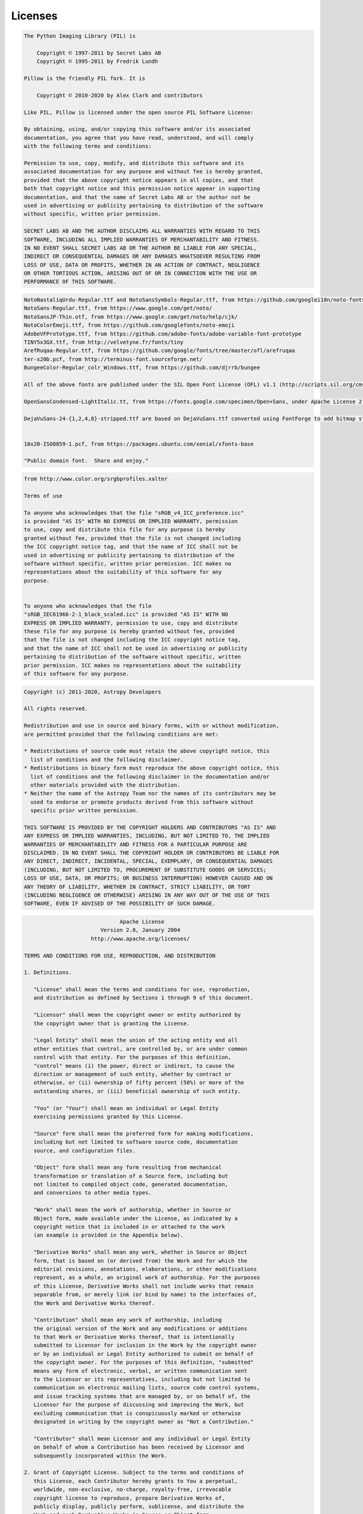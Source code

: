 Licenses
========

.. raw:: html

   <details>
   <summary><b>Extensions/Dependencies/Pillow/LICENSE</b></summary>



.. code-block:: text

   The Python Imaging Library (PIL) is
   
       Copyright © 1997-2011 by Secret Labs AB
       Copyright © 1995-2011 by Fredrik Lundh
   
   Pillow is the friendly PIL fork. It is
   
       Copyright © 2010-2020 by Alex Clark and contributors
   
   Like PIL, Pillow is licensed under the open source PIL Software License:
   
   By obtaining, using, and/or copying this software and/or its associated
   documentation, you agree that you have read, understood, and will comply
   with the following terms and conditions:
   
   Permission to use, copy, modify, and distribute this software and its
   associated documentation for any purpose and without fee is hereby granted,
   provided that the above copyright notice appears in all copies, and that
   both that copyright notice and this permission notice appear in supporting
   documentation, and that the name of Secret Labs AB or the author not be
   used in advertising or publicity pertaining to distribution of the software
   without specific, written prior permission.
   
   SECRET LABS AB AND THE AUTHOR DISCLAIMS ALL WARRANTIES WITH REGARD TO THIS
   SOFTWARE, INCLUDING ALL IMPLIED WARRANTIES OF MERCHANTABILITY AND FITNESS.
   IN NO EVENT SHALL SECRET LABS AB OR THE AUTHOR BE LIABLE FOR ANY SPECIAL,
   INDIRECT OR CONSEQUENTIAL DAMAGES OR ANY DAMAGES WHATSOEVER RESULTING FROM
   LOSS OF USE, DATA OR PROFITS, WHETHER IN AN ACTION OF CONTRACT, NEGLIGENCE
   OR OTHER TORTIOUS ACTION, ARISING OUT OF OR IN CONNECTION WITH THE USE OR
   PERFORMANCE OF THIS SOFTWARE.

.. raw:: html

   </details>

.. raw:: html

   <br/>
.. raw:: html

   <details>
   <summary><b>Extensions/Dependencies/Pillow/Tests/fonts/LICENSE.txt</b></summary>



.. code-block:: text

   
   NotoNastaliqUrdu-Regular.ttf and NotoSansSymbols-Regular.ttf, from https://github.com/googlei18n/noto-fonts
   NotoSans-Regular.ttf, from https://www.google.com/get/noto/
   NotoSansJP-Thin.otf, from https://www.google.com/get/noto/help/cjk/
   NotoColorEmoji.ttf, from https://github.com/googlefonts/noto-emoji
   AdobeVFPrototype.ttf, from https://github.com/adobe-fonts/adobe-variable-font-prototype
   TINY5x3GX.ttf, from http://velvetyne.fr/fonts/tiny
   ArefRuqaa-Regular.ttf, from https://github.com/google/fonts/tree/master/ofl/arefruqaa
   ter-x20b.pcf, from http://terminus-font.sourceforge.net/
   BungeeColor-Regular_colr_Windows.ttf, from https://github.com/djrrb/bungee
   
   All of the above fonts are published under the SIL Open Font License (OFL) v1.1 (http://scripts.sil.org/cms/scripts/page.php?site_id=nrsi&id=OFL), which allows you to copy, modify, and redistribute them if you need to.
   
   OpenSansCondensed-LightItalic.tt, from https://fonts.google.com/specimen/Open+Sans, under Apache License 2.0 (http://www.apache.org/licenses/LICENSE-2.0)
   
   DejaVuSans-24-{1,2,4,8}-stripped.ttf are based on DejaVuSans.ttf converted using FontForge to add bitmap strikes and keep only the ASCII range.
   
   
   10x20-ISO8859-1.pcf, from https://packages.ubuntu.com/xenial/xfonts-base
   
   "Public domain font.  Share and enjoy."

.. raw:: html

   </details>

.. raw:: html

   <br/>
.. raw:: html

   <details>
   <summary><b>Extensions/Dependencies/Pillow/Tests/icc/LICENSE.txt</b></summary>



.. code-block:: text

   from http://www.color.org/srgbprofiles.xalter
   
   Terms of use
   
   To anyone who acknowledges that the file "sRGB_v4_ICC_preference.icc"
   is provided "AS IS" WITH NO EXPRESS OR IMPLIED WARRANTY, permission
   to use, copy and distribute this file for any purpose is hereby
   granted without fee, provided that the file is not changed including
   the ICC copyright notice tag, and that the name of ICC shall not be
   used in advertising or publicity pertaining to distribution of the
   software without specific, written prior permission. ICC makes no
   representations about the suitability of this software for any
   purpose.
   
   
   To anyone who acknowledges that the file
   "sRGB_IEC61966-2-1_black_scaled.icc" is provided "AS IS" WITH NO
   EXPRESS OR IMPLIED WARRANTY, permission to use, copy and distribute
   these file for any purpose is hereby granted without fee, provided
   that the file is not changed including the ICC copyright notice tag,
   and that the name of ICC shall not be used in advertising or publicity
   pertaining to distribution of the software without specific, written
   prior permission. ICC makes no representations about the suitability
   of this software for any purpose.
   

.. raw:: html

   </details>

.. raw:: html

   <br/>
.. raw:: html

   <details>
   <summary><b>Extensions/Dependencies/astropy/LICENSE.rst</b></summary>



.. code-block:: text

   Copyright (c) 2011-2020, Astropy Developers
   
   All rights reserved.
   
   Redistribution and use in source and binary forms, with or without modification,
   are permitted provided that the following conditions are met:
   
   * Redistributions of source code must retain the above copyright notice, this
     list of conditions and the following disclaimer.
   * Redistributions in binary form must reproduce the above copyright notice, this
     list of conditions and the following disclaimer in the documentation and/or
     other materials provided with the distribution.
   * Neither the name of the Astropy Team nor the names of its contributors may be
     used to endorse or promote products derived from this software without
     specific prior written permission.
   
   THIS SOFTWARE IS PROVIDED BY THE COPYRIGHT HOLDERS AND CONTRIBUTORS "AS IS" AND
   ANY EXPRESS OR IMPLIED WARRANTIES, INCLUDING, BUT NOT LIMITED TO, THE IMPLIED
   WARRANTIES OF MERCHANTABILITY AND FITNESS FOR A PARTICULAR PURPOSE ARE
   DISCLAIMED. IN NO EVENT SHALL THE COPYRIGHT HOLDER OR CONTRIBUTORS BE LIABLE FOR
   ANY DIRECT, INDIRECT, INCIDENTAL, SPECIAL, EXEMPLARY, OR CONSEQUENTIAL DAMAGES
   (INCLUDING, BUT NOT LIMITED TO, PROCUREMENT OF SUBSTITUTE GOODS OR SERVICES;
   LOSS OF USE, DATA, OR PROFITS; OR BUSINESS INTERRUPTION) HOWEVER CAUSED AND ON
   ANY THEORY OF LIABILITY, WHETHER IN CONTRACT, STRICT LIABILITY, OR TORT
   (INCLUDING NEGLIGENCE OR OTHERWISE) ARISING IN ANY WAY OUT OF THE USE OF THIS
   SOFTWARE, EVEN IF ADVISED OF THE POSSIBILITY OF SUCH DAMAGE.

.. raw:: html

   </details>

.. raw:: html

   <br/>
.. raw:: html

   <details>
   <summary><b>Extensions/Dependencies/bcrypt/LICENSE</b></summary>



.. code-block:: text

                                 Apache License
                           Version 2.0, January 2004
                        http://www.apache.org/licenses/
   
   TERMS AND CONDITIONS FOR USE, REPRODUCTION, AND DISTRIBUTION
   
   1. Definitions.
   
      "License" shall mean the terms and conditions for use, reproduction,
      and distribution as defined by Sections 1 through 9 of this document.
   
      "Licensor" shall mean the copyright owner or entity authorized by
      the copyright owner that is granting the License.
   
      "Legal Entity" shall mean the union of the acting entity and all
      other entities that control, are controlled by, or are under common
      control with that entity. For the purposes of this definition,
      "control" means (i) the power, direct or indirect, to cause the
      direction or management of such entity, whether by contract or
      otherwise, or (ii) ownership of fifty percent (50%) or more of the
      outstanding shares, or (iii) beneficial ownership of such entity.
   
      "You" (or "Your") shall mean an individual or Legal Entity
      exercising permissions granted by this License.
   
      "Source" form shall mean the preferred form for making modifications,
      including but not limited to software source code, documentation
      source, and configuration files.
   
      "Object" form shall mean any form resulting from mechanical
      transformation or translation of a Source form, including but
      not limited to compiled object code, generated documentation,
      and conversions to other media types.
   
      "Work" shall mean the work of authorship, whether in Source or
      Object form, made available under the License, as indicated by a
      copyright notice that is included in or attached to the work
      (an example is provided in the Appendix below).
   
      "Derivative Works" shall mean any work, whether in Source or Object
      form, that is based on (or derived from) the Work and for which the
      editorial revisions, annotations, elaborations, or other modifications
      represent, as a whole, an original work of authorship. For the purposes
      of this License, Derivative Works shall not include works that remain
      separable from, or merely link (or bind by name) to the interfaces of,
      the Work and Derivative Works thereof.
   
      "Contribution" shall mean any work of authorship, including
      the original version of the Work and any modifications or additions
      to that Work or Derivative Works thereof, that is intentionally
      submitted to Licensor for inclusion in the Work by the copyright owner
      or by an individual or Legal Entity authorized to submit on behalf of
      the copyright owner. For the purposes of this definition, "submitted"
      means any form of electronic, verbal, or written communication sent
      to the Licensor or its representatives, including but not limited to
      communication on electronic mailing lists, source code control systems,
      and issue tracking systems that are managed by, or on behalf of, the
      Licensor for the purpose of discussing and improving the Work, but
      excluding communication that is conspicuously marked or otherwise
      designated in writing by the copyright owner as "Not a Contribution."
   
      "Contributor" shall mean Licensor and any individual or Legal Entity
      on behalf of whom a Contribution has been received by Licensor and
      subsequently incorporated within the Work.
   
   2. Grant of Copyright License. Subject to the terms and conditions of
      this License, each Contributor hereby grants to You a perpetual,
      worldwide, non-exclusive, no-charge, royalty-free, irrevocable
      copyright license to reproduce, prepare Derivative Works of,
      publicly display, publicly perform, sublicense, and distribute the
      Work and such Derivative Works in Source or Object form.
   
   3. Grant of Patent License. Subject to the terms and conditions of
      this License, each Contributor hereby grants to You a perpetual,
      worldwide, non-exclusive, no-charge, royalty-free, irrevocable
      (except as stated in this section) patent license to make, have made,
      use, offer to sell, sell, import, and otherwise transfer the Work,
      where such license applies only to those patent claims licensable
      by such Contributor that are necessarily infringed by their
      Contribution(s) alone or by combination of their Contribution(s)
      with the Work to which such Contribution(s) was submitted. If You
      institute patent litigation against any entity (including a
      cross-claim or counterclaim in a lawsuit) alleging that the Work
      or a Contribution incorporated within the Work constitutes direct
      or contributory patent infringement, then any patent licenses
      granted to You under this License for that Work shall terminate
      as of the date such litigation is filed.
   
   4. Redistribution. You may reproduce and distribute copies of the
      Work or Derivative Works thereof in any medium, with or without
      modifications, and in Source or Object form, provided that You
      meet the following conditions:
   
      (a) You must give any other recipients of the Work or
          Derivative Works a copy of this License; and
   
      (b) You must cause any modified files to carry prominent notices
          stating that You changed the files; and
   
      (c) You must retain, in the Source form of any Derivative Works
          that You distribute, all copyright, patent, trademark, and
          attribution notices from the Source form of the Work,
          excluding those notices that do not pertain to any part of
          the Derivative Works; and
   
      (d) If the Work includes a "NOTICE" text file as part of its
          distribution, then any Derivative Works that You distribute must
          include a readable copy of the attribution notices contained
          within such NOTICE file, excluding those notices that do not
          pertain to any part of the Derivative Works, in at least one
          of the following places: within a NOTICE text file distributed
          as part of the Derivative Works; within the Source form or
          documentation, if provided along with the Derivative Works; or,
          within a display generated by the Derivative Works, if and
          wherever such third-party notices normally appear. The contents
          of the NOTICE file are for informational purposes only and
          do not modify the License. You may add Your own attribution
          notices within Derivative Works that You distribute, alongside
          or as an addendum to the NOTICE text from the Work, provided
          that such additional attribution notices cannot be construed
          as modifying the License.
   
      You may add Your own copyright statement to Your modifications and
      may provide additional or different license terms and conditions
      for use, reproduction, or distribution of Your modifications, or
      for any such Derivative Works as a whole, provided Your use,
      reproduction, and distribution of the Work otherwise complies with
      the conditions stated in this License.
   
   5. Submission of Contributions. Unless You explicitly state otherwise,
      any Contribution intentionally submitted for inclusion in the Work
      by You to the Licensor shall be under the terms and conditions of
      this License, without any additional terms or conditions.
      Notwithstanding the above, nothing herein shall supersede or modify
      the terms of any separate license agreement you may have executed
      with Licensor regarding such Contributions.
   
   6. Trademarks. This License does not grant permission to use the trade
      names, trademarks, service marks, or product names of the Licensor,
      except as required for reasonable and customary use in describing the
      origin of the Work and reproducing the content of the NOTICE file.
   
   7. Disclaimer of Warranty. Unless required by applicable law or
      agreed to in writing, Licensor provides the Work (and each
      Contributor provides its Contributions) on an "AS IS" BASIS,
      WITHOUT WARRANTIES OR CONDITIONS OF ANY KIND, either express or
      implied, including, without limitation, any warranties or conditions
      of TITLE, NON-INFRINGEMENT, MERCHANTABILITY, or FITNESS FOR A
      PARTICULAR PURPOSE. You are solely responsible for determining the
      appropriateness of using or redistributing the Work and assume any
      risks associated with Your exercise of permissions under this License.
   
   8. Limitation of Liability. In no event and under no legal theory,
      whether in tort (including negligence), contract, or otherwise,
      unless required by applicable law (such as deliberate and grossly
      negligent acts) or agreed to in writing, shall any Contributor be
      liable to You for damages, including any direct, indirect, special,
      incidental, or consequential damages of any character arising as a
      result of this License or out of the use or inability to use the
      Work (including but not limited to damages for loss of goodwill,
      work stoppage, computer failure or malfunction, or any and all
      other commercial damages or losses), even if such Contributor
      has been advised of the possibility of such damages.
   
   9. Accepting Warranty or Additional Liability. While redistributing
      the Work or Derivative Works thereof, You may choose to offer,
      and charge a fee for, acceptance of support, warranty, indemnity,
      or other liability obligations and/or rights consistent with this
      License. However, in accepting such obligations, You may act only
      on Your own behalf and on Your sole responsibility, not on behalf
      of any other Contributor, and only if You agree to indemnify,
      defend, and hold each Contributor harmless for any liability
      incurred by, or claims asserted against, such Contributor by reason
      of your accepting any such warranty or additional liability.
   
   END OF TERMS AND CONDITIONS
   
   APPENDIX: How to apply the Apache License to your work.
   
      To apply the Apache License to your work, attach the following
      boilerplate notice, with the fields enclosed by brackets "[]"
      replaced with your own identifying information. (Don't include
      the brackets!)  The text should be enclosed in the appropriate
      comment syntax for the file format. We also recommend that a
      file or class name and description of purpose be included on the
      same "printed page" as the copyright notice for easier
      identification within third-party archives.
   
   Copyright [yyyy] [name of copyright owner]
   
   Licensed under the Apache License, Version 2.0 (the "License");
   you may not use this file except in compliance with the License.
   You may obtain a copy of the License at
   
       http://www.apache.org/licenses/LICENSE-2.0
   
   Unless required by applicable law or agreed to in writing, software
   distributed under the License is distributed on an "AS IS" BASIS,
   WITHOUT WARRANTIES OR CONDITIONS OF ANY KIND, either express or implied.
   See the License for the specific language governing permissions and
   limitations under the License.

.. raw:: html

   </details>

.. raw:: html

   <br/>
.. raw:: html

   <details>
   <summary><b>Extensions/Dependencies/biopython/LICENSE</b></summary>



.. code-block:: text

   Biopython is currently released under the "Biopython License Agreement"
   (given in full below). Unless stated otherwise in individual file headers,
   all Biopython's files are under the "Biopython License Agreement".
   
   Some files are explicitly dual licensed under your choice of the
   "Biopython License Agreement" or the "BSD 3-Clause License" (both given
   in full below). This is with the intention of later offering all of
   Biopython under this dual licensing approach.
   
   
   ------------------------------------------------------------------------------
   
   
   Biopython License Agreement
   ---------------------------
   
   Permission to use, copy, modify, and distribute this software and its
   documentation with or without modifications and for any purpose and
   without fee is hereby granted, provided that any copyright notices
   appear in all copies and that both those copyright notices and this
   permission notice appear in supporting documentation, and that the
   names of the contributors or copyright holders not be used in
   advertising or publicity pertaining to distribution of the software
   without specific prior permission.
   
   THE CONTRIBUTORS AND COPYRIGHT HOLDERS OF THIS SOFTWARE DISCLAIM ALL
   WARRANTIES WITH REGARD TO THIS SOFTWARE, INCLUDING ALL IMPLIED
   WARRANTIES OF MERCHANTABILITY AND FITNESS, IN NO EVENT SHALL THE
   CONTRIBUTORS OR COPYRIGHT HOLDERS BE LIABLE FOR ANY SPECIAL, INDIRECT
   OR CONSEQUENTIAL DAMAGES OR ANY DAMAGES WHATSOEVER RESULTING FROM LOSS
   OF USE, DATA OR PROFITS, WHETHER IN AN ACTION OF CONTRACT, NEGLIGENCE
   OR OTHER TORTIOUS ACTION, ARISING OUT OF OR IN CONNECTION WITH THE USE
   OR PERFORMANCE OF THIS SOFTWARE.
   
   
   ------------------------------------------------------------------------------
   
   
   BSD 3-Clause License
   --------------------
   
   Copyright (c) 1999-2020, The Biopython Contributors
   All rights reserved.
   
   Redistribution and use in source and binary forms, with or without
   modification, are permitted provided that the following conditions are met:
   
   1. Redistributions of source code must retain the above copyright notice,
      this list of conditions and the following disclaimer.
   
   2. Redistributions in binary form must reproduce the above copyright notice,
      this list of conditions and the following disclaimer in the documentation
      and/or other materials provided with the distribution.
   
   3. Neither the name of the copyright holder nor the names of its contributors
      may be used to endorse or promote products derived from this software
      without specific prior written permission.
   
   THIS SOFTWARE IS PROVIDED BY THE COPYRIGHT HOLDERS AND CONTRIBUTORS "AS IS"
   AND ANY EXPRESS OR IMPLIED WARRANTIES, INCLUDING, BUT NOT LIMITED TO, THE
   IMPLIED WARRANTIES OF MERCHANTABILITY AND FITNESS FOR A PARTICULAR PURPOSE ARE
   DISCLAIMED. IN NO EVENT SHALL THE COPYRIGHT HOLDER OR CONTRIBUTORS BE LIABLE
   FOR ANY DIRECT, INDIRECT, INCIDENTAL, SPECIAL, EXEMPLARY, OR CONSEQUENTIAL
   DAMAGES (INCLUDING, BUT NOT LIMITED TO, PROCUREMENT OF SUBSTITUTE GOODS OR
   SERVICES; LOSS OF USE, DATA, OR PROFITS; OR BUSINESS INTERRUPTION) HOWEVER
   CAUSED AND ON ANY THEORY OF LIABILITY, WHETHER IN CONTRACT, STRICT LIABILITY,
   OR TORT (INCLUDING NEGLIGENCE OR OTHERWISE) ARISING IN ANY WAY OUT OF THE USE
   OF THIS SOFTWARE, EVEN IF ADVISED OF THE POSSIBILITY OF SUCH DAMAGE.

.. raw:: html

   </details>

.. raw:: html

   <br/>
.. raw:: html

   <details>
   <summary><b>Extensions/Dependencies/biopython/LICENSE.rst</b></summary>



.. code-block:: text

   Biopython is currently released under the "Biopython License Agreement"
   (given in full below). Unless stated otherwise in individual file headers,
   all Biopython's files are under the "Biopython License Agreement".
   
   Some files are explicitly dual licensed under your choice of the
   "Biopython License Agreement" or the "BSD 3-Clause License" (both given
   in full below). This is with the intention of later offering all of
   Biopython under this dual licensing approach.
   
   
   ------------------------------------------------------------------------------
   
   
   Biopython License Agreement
   ---------------------------
   
   Permission to use, copy, modify, and distribute this software and its
   documentation with or without modifications and for any purpose and
   without fee is hereby granted, provided that any copyright notices
   appear in all copies and that both those copyright notices and this
   permission notice appear in supporting documentation, and that the
   names of the contributors or copyright holders not be used in
   advertising or publicity pertaining to distribution of the software
   without specific prior permission.
   
   THE CONTRIBUTORS AND COPYRIGHT HOLDERS OF THIS SOFTWARE DISCLAIM ALL
   WARRANTIES WITH REGARD TO THIS SOFTWARE, INCLUDING ALL IMPLIED
   WARRANTIES OF MERCHANTABILITY AND FITNESS, IN NO EVENT SHALL THE
   CONTRIBUTORS OR COPYRIGHT HOLDERS BE LIABLE FOR ANY SPECIAL, INDIRECT
   OR CONSEQUENTIAL DAMAGES OR ANY DAMAGES WHATSOEVER RESULTING FROM LOSS
   OF USE, DATA OR PROFITS, WHETHER IN AN ACTION OF CONTRACT, NEGLIGENCE
   OR OTHER TORTIOUS ACTION, ARISING OUT OF OR IN CONNECTION WITH THE USE
   OR PERFORMANCE OF THIS SOFTWARE.
   
   
   ------------------------------------------------------------------------------
   
   
   BSD 3-Clause License
   --------------------
   
   Copyright (c) 1999-2020, The Biopython Contributors
   All rights reserved.
   
   Redistribution and use in source and binary forms, with or without
   modification, are permitted provided that the following conditions are met:
   
   1. Redistributions of source code must retain the above copyright notice,
      this list of conditions and the following disclaimer.
   
   2. Redistributions in binary form must reproduce the above copyright notice,
      this list of conditions and the following disclaimer in the documentation
      and/or other materials provided with the distribution.
   
   3. Neither the name of the copyright holder nor the names of its contributors
      may be used to endorse or promote products derived from this software
      without specific prior written permission.
   
   THIS SOFTWARE IS PROVIDED BY THE COPYRIGHT HOLDERS AND CONTRIBUTORS "AS IS"
   AND ANY EXPRESS OR IMPLIED WARRANTIES, INCLUDING, BUT NOT LIMITED TO, THE
   IMPLIED WARRANTIES OF MERCHANTABILITY AND FITNESS FOR A PARTICULAR PURPOSE ARE
   DISCLAIMED. IN NO EVENT SHALL THE COPYRIGHT HOLDER OR CONTRIBUTORS BE LIABLE
   FOR ANY DIRECT, INDIRECT, INCIDENTAL, SPECIAL, EXEMPLARY, OR CONSEQUENTIAL
   DAMAGES (INCLUDING, BUT NOT LIMITED TO, PROCUREMENT OF SUBSTITUTE GOODS OR
   SERVICES; LOSS OF USE, DATA, OR PROFITS; OR BUSINESS INTERRUPTION) HOWEVER
   CAUSED AND ON ANY THEORY OF LIABILITY, WHETHER IN CONTRACT, STRICT LIABILITY,
   OR TORT (INCLUDING NEGLIGENCE OR OTHERWISE) ARISING IN ANY WAY OUT OF THE USE
   OF THIS SOFTWARE, EVEN IF ADVISED OF THE POSSIBILITY OF SUCH DAMAGE.

.. raw:: html

   </details>

.. raw:: html

   <br/>
.. raw:: html

   <details>
   <summary><b>Extensions/Dependencies/cffi/LICENSE</b></summary>



.. code-block:: text

   
   Except when otherwise stated (look for LICENSE files in directories or
   information at the beginning of each file) all software and
   documentation is licensed as follows: 
   
       The MIT License
   
       Permission is hereby granted, free of charge, to any person 
       obtaining a copy of this software and associated documentation 
       files (the "Software"), to deal in the Software without 
       restriction, including without limitation the rights to use, 
       copy, modify, merge, publish, distribute, sublicense, and/or 
       sell copies of the Software, and to permit persons to whom the 
       Software is furnished to do so, subject to the following conditions:
   
       The above copyright notice and this permission notice shall be included 
       in all copies or substantial portions of the Software.
   
       THE SOFTWARE IS PROVIDED "AS IS", WITHOUT WARRANTY OF ANY KIND, EXPRESS 
       OR IMPLIED, INCLUDING BUT NOT LIMITED TO THE WARRANTIES OF MERCHANTABILITY, 
       FITNESS FOR A PARTICULAR PURPOSE AND NONINFRINGEMENT. IN NO EVENT SHALL 
       THE AUTHORS OR COPYRIGHT HOLDERS BE LIABLE FOR ANY CLAIM, DAMAGES OR OTHER 
       LIABILITY, WHETHER IN AN ACTION OF CONTRACT, TORT OR OTHERWISE, ARISING 
       FROM, OUT OF OR IN CONNECTION WITH THE SOFTWARE OR THE USE OR OTHER 
       DEALINGS IN THE SOFTWARE.
   

.. raw:: html

   </details>

.. raw:: html

   <br/>
.. raw:: html

   <details>
   <summary><b>Extensions/Dependencies/erfa/LICENSE.rst</b></summary>



.. code-block:: text

   Copyright (c) 2011-2017, PyERFA Developers
   
   All rights reserved.
   
   Redistribution and use in source and binary forms, with or without modification,
   are permitted provided that the following conditions are met:
   
   * Redistributions of source code must retain the above copyright notice, this
     list of conditions and the following disclaimer.
   * Redistributions in binary form must reproduce the above copyright notice, this
     list of conditions and the following disclaimer in the documentation and/or
     other materials provided with the distribution.
   * Neither the name of the PyERFA Team nor the names of its contributors may be
     used to endorse or promote products derived from this software without
     specific prior written permission.
   
   THIS SOFTWARE IS PROVIDED BY THE COPYRIGHT HOLDERS AND CONTRIBUTORS "AS IS" AND
   ANY EXPRESS OR IMPLIED WARRANTIES, INCLUDING, BUT NOT LIMITED TO, THE IMPLIED
   WARRANTIES OF MERCHANTABILITY AND FITNESS FOR A PARTICULAR PURPOSE ARE
   DISCLAIMED. IN NO EVENT SHALL THE COPYRIGHT HOLDER OR CONTRIBUTORS BE LIABLE FOR
   ANY DIRECT, INDIRECT, INCIDENTAL, SPECIAL, EXEMPLARY, OR CONSEQUENTIAL DAMAGES
   (INCLUDING, BUT NOT LIMITED TO, PROCUREMENT OF SUBSTITUTE GOODS OR SERVICES;
   LOSS OF USE, DATA, OR PROFITS; OR BUSINESS INTERRUPTION) HOWEVER CAUSED AND ON
   ANY THEORY OF LIABILITY, WHETHER IN CONTRACT, STRICT LIABILITY, OR TORT
   (INCLUDING NEGLIGENCE OR OTHERWISE) ARISING IN ANY WAY OUT OF THE USE OF THIS
   SOFTWARE, EVEN IF ADVISED OF THE POSSIBILITY OF SUCH DAMAGE.

.. raw:: html

   </details>

.. raw:: html

   <br/>
.. raw:: html

   <details>
   <summary><b>Extensions/Dependencies/erfa/liberfa/erfa/LICENSE</b></summary>



.. code-block:: text

   Copyright (C) 2013-2014, NumFOCUS Foundation.
   All rights reserved.
   
   This library is derived, with permission, from the International
   Astronomical Union's "Standards of Fundamental Astronomy" library,
   available from http://www.iausofa.org.
   
   The ERFA version is intended to retain identical
   functionality to the SOFA library, but made distinct through
   different function and file names, as set out in the SOFA license
   conditions. The SOFA original has a role as a reference standard
   for the IAU and IERS, and consequently redistribution is permitted only
   in its unaltered state. The ERFA version is not subject to this
   restriction and therefore can be included in distributions which do not
   support the concept of "read only" software.
   
   Although the intent is to replicate the SOFA API (other than replacement of
   prefix names) and results (with the exception of bugs; any that are
   discovered will be fixed), SOFA is not responsible for any errors found
   in this version of the library.
   
   If you wish to acknowledge the SOFA heritage, please acknowledge that
   you are using a library derived from SOFA, rather than SOFA itself.
   
   
   TERMS AND CONDITIONS
   
   Redistribution and use in source and binary forms, with or without
   modification, are permitted provided that the following conditions are met:
   
   1 Redistributions of source code must retain the above copyright
      notice, this list of conditions and the following disclaimer.
   
   2 Redistributions in binary form must reproduce the above copyright
      notice, this list of conditions and the following disclaimer in the
      documentation and/or other materials provided with the distribution.
   
   3 Neither the name of the Standards Of Fundamental Astronomy Board, the
      International Astronomical Union nor the names of its contributors
      may be used to endorse or promote products derived from this software
      without specific prior written permission.
   
   THIS SOFTWARE IS PROVIDED BY THE COPYRIGHT HOLDERS AND CONTRIBUTORS "AS
   IS" AND ANY EXPRESS OR IMPLIED WARRANTIES, INCLUDING, BUT NOT LIMITED
   TO, THE IMPLIED WARRANTIES OF MERCHANTABILITY AND FITNESS FOR A
   PARTICULAR PURPOSE ARE DISCLAIMED. IN NO EVENT SHALL THE COPYRIGHT
   HOLDER OR CONTRIBUTORS BE LIABLE FOR ANY DIRECT, INDIRECT, INCIDENTAL,
   SPECIAL, EXEMPLARY, OR CONSEQUENTIAL DAMAGES (INCLUDING, BUT NOT LIMITED
   TO, PROCUREMENT OF SUBSTITUTE GOODS OR SERVICES; LOSS OF USE, DATA, OR
   PROFITS; OR BUSINESS INTERRUPTION) HOWEVER CAUSED AND ON ANY THEORY OF
   LIABILITY, WHETHER IN CONTRACT, STRICT LIABILITY, OR TORT (INCLUDING
   NEGLIGENCE OR OTHERWISE) ARISING IN ANY WAY OUT OF THE USE OF THIS
   SOFTWARE, EVEN IF ADVISED OF THE POSSIBILITY OF SUCH DAMAGE.

.. raw:: html

   </details>

.. raw:: html

   <br/>
.. raw:: html

   <details>
   <summary><b>Extensions/Dependencies/kiwisolver/LICENSE</b></summary>



.. code-block:: text

   =========================
    The Kiwi licensing terms
   =========================
   Kiwi is licensed under the terms of the Modified BSD License (also known as
   New or Revised BSD), as follows:
   
   Copyright (c) 2013, Nucleic Development Team
   
   All rights reserved.
   
   Redistribution and use in source and binary forms, with or without
   modification, are permitted provided that the following conditions are met:
   
   Redistributions of source code must retain the above copyright notice, this
   list of conditions and the following disclaimer.
   
   Redistributions in binary form must reproduce the above copyright notice, this
   list of conditions and the following disclaimer in the documentation and/or
   other materials provided with the distribution.
   
   Neither the name of the Nucleic Development Team nor the names of its
   contributors may be used to endorse or promote products derived from this
   software without specific prior written permission.
   
   THIS SOFTWARE IS PROVIDED BY THE COPYRIGHT HOLDERS AND CONTRIBUTORS "AS IS" AND
   ANY EXPRESS OR IMPLIED WARRANTIES, INCLUDING, BUT NOT LIMITED TO, THE IMPLIED
   WARRANTIES OF MERCHANTABILITY AND FITNESS FOR A PARTICULAR PURPOSE ARE
   DISCLAIMED.  IN NO EVENT SHALL THE COPYRIGHT OWNER OR CONTRIBUTORS BE LIABLE
   FOR ANY DIRECT, INDIRECT, INCIDENTAL, SPECIAL, EXEMPLARY, OR CONSEQUENTIAL
   DAMAGES (INCLUDING, BUT NOT LIMITED TO, PROCUREMENT OF SUBSTITUTE GOODS OR
   SERVICES; LOSS OF USE, DATA, OR PROFITS; OR BUSINESS INTERRUPTION) HOWEVER
   CAUSED AND ON ANY THEORY OF LIABILITY, WHETHER IN CONTRACT, STRICT LIABILITY,
   OR TORT (INCLUDING NEGLIGENCE OR OTHERWISE) ARISING IN ANY WAY OUT OF THE USE
   OF THIS SOFTWARE, EVEN IF ADVISED OF THE POSSIBILITY OF SUCH DAMAGE.
   
   About Kiwi
   ----------
   Chris Colbert began the Kiwi project in December 2013 in an effort to
   create a blisteringly fast UI constraint solver. Chris is still the
   project lead.
   
   The Nucleic Development Team is the set of all contributors to the Nucleic
   project and its subprojects.
   
   The core team that coordinates development on GitHub can be found here:
   http://github.com/nucleic. The current team consists of:
   
   * Chris Colbert
   
   Our Copyright Policy
   --------------------
   Nucleic uses a shared copyright model. Each contributor maintains copyright
   over their contributions to Nucleic. But, it is important to note that these
   contributions are typically only changes to the repositories. Thus, the Nucleic
   source code, in its entirety is not the copyright of any single person or
   institution. Instead, it is the collective copyright of the entire Nucleic
   Development Team. If individual contributors want to maintain a record of what
   changes/contributions they have specific copyright on, they should indicate
   their copyright in the commit message of the change, when they commit the
   change to one of the Nucleic repositories.
   
   With this in mind, the following banner should be used in any source code file
   to indicate the copyright and license terms:
   
   #------------------------------------------------------------------------------
   # Copyright (c) 2013, Nucleic Development Team.
   #
   # Distributed under the terms of the Modified BSD License.
   #
   # The full license is in the file LICENSE, distributed with this software.
   #------------------------------------------------------------------------------

.. raw:: html

   </details>

.. raw:: html

   <br/>
.. raw:: html

   <details>
   <summary><b>Extensions/Dependencies/lxml/LICENSE.txt</b></summary>



.. code-block:: text

   Copyright (c) 2004 Infrae. All rights reserved.
   
   Redistribution and use in source and binary forms, with or without
   modification, are permitted provided that the following conditions are
   met:
   
     1. Redistributions of source code must retain the above copyright
        notice, this list of conditions and the following disclaimer.
      
     2. Redistributions in binary form must reproduce the above copyright
        notice, this list of conditions and the following disclaimer in
        the documentation and/or other materials provided with the
        distribution.
   
     3. Neither the name of Infrae nor the names of its contributors may
        be used to endorse or promote products derived from this software
        without specific prior written permission.
   
   THIS SOFTWARE IS PROVIDED BY THE COPYRIGHT HOLDERS AND CONTRIBUTORS
   "AS IS" AND ANY EXPRESS OR IMPLIED WARRANTIES, INCLUDING, BUT NOT
   LIMITED TO, THE IMPLIED WARRANTIES OF MERCHANTABILITY AND FITNESS FOR
   A PARTICULAR PURPOSE ARE DISCLAIMED. IN NO EVENT SHALL INFRAE OR
   CONTRIBUTORS BE LIABLE FOR ANY DIRECT, INDIRECT, INCIDENTAL, SPECIAL,
   EXEMPLARY, OR CONSEQUENTIAL DAMAGES (INCLUDING, BUT NOT LIMITED TO,
   PROCUREMENT OF SUBSTITUTE GOODS OR SERVICES; LOSS OF USE, DATA, OR
   PROFITS; OR BUSINESS INTERRUPTION) HOWEVER CAUSED AND ON ANY THEORY OF
   LIABILITY, WHETHER IN CONTRACT, STRICT LIABILITY, OR TORT (INCLUDING
   NEGLIGENCE OR OTHERWISE) ARISING IN ANY WAY OUT OF THE USE OF THIS
   SOFTWARE, EVEN IF ADVISED OF THE POSSIBILITY OF SUCH DAMAGE.

.. raw:: html

   </details>

.. raw:: html

   <br/>
.. raw:: html

   <details>
   <summary><b>Extensions/Dependencies/lxml/LICENSES.txt</b></summary>



.. code-block:: text

   lxml is copyright Infrae and distributed under the BSD license (see
   doc/licenses/BSD.txt), with the following exceptions:
   
   Some code, such a selftest.py, selftest2.py and
   src/lxml/_elementpath.py are derived from ElementTree and
   cElementTree. See doc/licenses/elementtree.txt for the license text.
   
   lxml.cssselect and lxml.html are copyright Ian Bicking and distributed
   under the BSD license (see doc/licenses/BSD.txt).
   
   test.py, the test-runner script, is GPL and copyright Shuttleworth
   Foundation. See doc/licenses/GPL.txt. It is believed the unchanged
   inclusion of test.py to run the unit test suite falls under the
   "aggregation" clause of the GPL and thus does not affect the license
   of the rest of the package.
   
   The isoschematron implementation uses several XSL and RelaxNG resources:
    * The (XML syntax) RelaxNG schema for schematron, copyright International
      Organization for Standardization (see 
      src/lxml/isoschematron/resources/rng/iso-schematron.rng for the license
      text)
    * The skeleton iso-schematron-xlt1 pure-xslt schematron implementation
      xsl stylesheets, copyright Rick Jelliffe and Academia Sinica Computing
      Center, Taiwan (see the xsl files here for the license text: 
      src/lxml/isoschematron/resources/xsl/iso-schematron-xslt1/)
    * The xsd/rng schema schematron extraction xsl transformations are unlicensed
      and copyright the respective authors as noted (see 
      src/lxml/isoschematron/resources/xsl/RNG2Schtrn.xsl and
      src/lxml/isoschematron/resources/xsl/XSD2Schtrn.xsl)

.. raw:: html

   </details>

.. raw:: html

   <br/>
.. raw:: html

   <details>
   <summary><b>Extensions/Dependencies/matplotlib/LICENSE</b></summary>



.. code-block:: text


.. raw:: html

   </details>

.. raw:: html

   <br/>
.. raw:: html

   <details>
   <summary><b>Extensions/Dependencies/matplotlib/LICENSE/LICENSE</b></summary>



.. code-block:: text

   License agreement for matplotlib versions 1.3.0 and later
   =========================================================
   
   1. This LICENSE AGREEMENT is between the Matplotlib Development Team
   ("MDT"), and the Individual or Organization ("Licensee") accessing and
   otherwise using matplotlib software in source or binary form and its
   associated documentation.
   
   2. Subject to the terms and conditions of this License Agreement, MDT
   hereby grants Licensee a nonexclusive, royalty-free, world-wide license
   to reproduce, analyze, test, perform and/or display publicly, prepare
   derivative works, distribute, and otherwise use matplotlib
   alone or in any derivative version, provided, however, that MDT's
   License Agreement and MDT's notice of copyright, i.e., "Copyright (c)
   2012- Matplotlib Development Team; All Rights Reserved" are retained in
   matplotlib  alone or in any derivative version prepared by
   Licensee.
   
   3. In the event Licensee prepares a derivative work that is based on or
   incorporates matplotlib or any part thereof, and wants to
   make the derivative work available to others as provided herein, then
   Licensee hereby agrees to include in any such work a brief summary of
   the changes made to matplotlib .
   
   4. MDT is making matplotlib available to Licensee on an "AS
   IS" basis.  MDT MAKES NO REPRESENTATIONS OR WARRANTIES, EXPRESS OR
   IMPLIED.  BY WAY OF EXAMPLE, BUT NOT LIMITATION, MDT MAKES NO AND
   DISCLAIMS ANY REPRESENTATION OR WARRANTY OF MERCHANTABILITY OR FITNESS
   FOR ANY PARTICULAR PURPOSE OR THAT THE USE OF MATPLOTLIB
   WILL NOT INFRINGE ANY THIRD PARTY RIGHTS.
   
   5. MDT SHALL NOT BE LIABLE TO LICENSEE OR ANY OTHER USERS OF MATPLOTLIB
    FOR ANY INCIDENTAL, SPECIAL, OR CONSEQUENTIAL DAMAGES OR
   LOSS AS A RESULT OF MODIFYING, DISTRIBUTING, OR OTHERWISE USING
   MATPLOTLIB , OR ANY DERIVATIVE THEREOF, EVEN IF ADVISED OF
   THE POSSIBILITY THEREOF.
   
   6. This License Agreement will automatically terminate upon a material
   breach of its terms and conditions.
   
   7. Nothing in this License Agreement shall be deemed to create any
   relationship of agency, partnership, or joint venture between MDT and
   Licensee.  This License Agreement does not grant permission to use MDT
   trademarks or trade name in a trademark sense to endorse or promote
   products or services of Licensee, or any third party.
   
   8. By copying, installing or otherwise using matplotlib ,
   Licensee agrees to be bound by the terms and conditions of this License
   Agreement.
   
   License agreement for matplotlib versions prior to 1.3.0
   ========================================================
   
   1. This LICENSE AGREEMENT is between John D. Hunter ("JDH"), and the
   Individual or Organization ("Licensee") accessing and otherwise using
   matplotlib software in source or binary form and its associated
   documentation.
   
   2. Subject to the terms and conditions of this License Agreement, JDH
   hereby grants Licensee a nonexclusive, royalty-free, world-wide license
   to reproduce, analyze, test, perform and/or display publicly, prepare
   derivative works, distribute, and otherwise use matplotlib
   alone or in any derivative version, provided, however, that JDH's
   License Agreement and JDH's notice of copyright, i.e., "Copyright (c)
   2002-2011 John D. Hunter; All Rights Reserved" are retained in
   matplotlib  alone or in any derivative version prepared by
   Licensee.
   
   3. In the event Licensee prepares a derivative work that is based on or
   incorporates matplotlib  or any part thereof, and wants to
   make the derivative work available to others as provided herein, then
   Licensee hereby agrees to include in any such work a brief summary of
   the changes made to matplotlib.
   
   4. JDH is making matplotlib  available to Licensee on an "AS
   IS" basis.  JDH MAKES NO REPRESENTATIONS OR WARRANTIES, EXPRESS OR
   IMPLIED.  BY WAY OF EXAMPLE, BUT NOT LIMITATION, JDH MAKES NO AND
   DISCLAIMS ANY REPRESENTATION OR WARRANTY OF MERCHANTABILITY OR FITNESS
   FOR ANY PARTICULAR PURPOSE OR THAT THE USE OF MATPLOTLIB
   WILL NOT INFRINGE ANY THIRD PARTY RIGHTS.
   
   5. JDH SHALL NOT BE LIABLE TO LICENSEE OR ANY OTHER USERS OF MATPLOTLIB
    FOR ANY INCIDENTAL, SPECIAL, OR CONSEQUENTIAL DAMAGES OR
   LOSS AS A RESULT OF MODIFYING, DISTRIBUTING, OR OTHERWISE USING
   MATPLOTLIB , OR ANY DERIVATIVE THEREOF, EVEN IF ADVISED OF
   THE POSSIBILITY THEREOF.
   
   6. This License Agreement will automatically terminate upon a material
   breach of its terms and conditions.
   
   7. Nothing in this License Agreement shall be deemed to create any
   relationship of agency, partnership, or joint venture between JDH and
   Licensee.  This License Agreement does not grant permission to use JDH
   trademarks or trade name in a trademark sense to endorse or promote
   products or services of Licensee, or any third party.
   
   8. By copying, installing or otherwise using matplotlib,
   Licensee agrees to be bound by the terms and conditions of this License
   Agreement.
.. raw:: html

   </details>

.. raw:: html

   <br/>
.. raw:: html

   <details>
   <summary><b>Extensions/Dependencies/matplotlib/LICENSE/LICENSE_AMSFONTS</b></summary>



.. code-block:: text

   The cmr10.pfb file is a Type-1 version of one of Knuth's Computer Modern fonts.
   It is included here as test data only, but the following license applies.
   
   Copyright (c) 1997, 2009, American Mathematical Society (http://www.ams.org).
   All Rights Reserved.
   
   "cmb10" is a Reserved Font Name for this Font Software.
   "cmbsy10" is a Reserved Font Name for this Font Software.
   "cmbsy5" is a Reserved Font Name for this Font Software.
   "cmbsy6" is a Reserved Font Name for this Font Software.
   "cmbsy7" is a Reserved Font Name for this Font Software.
   "cmbsy8" is a Reserved Font Name for this Font Software.
   "cmbsy9" is a Reserved Font Name for this Font Software.
   "cmbx10" is a Reserved Font Name for this Font Software.
   "cmbx12" is a Reserved Font Name for this Font Software.
   "cmbx5" is a Reserved Font Name for this Font Software.
   "cmbx6" is a Reserved Font Name for this Font Software.
   "cmbx7" is a Reserved Font Name for this Font Software.
   "cmbx8" is a Reserved Font Name for this Font Software.
   "cmbx9" is a Reserved Font Name for this Font Software.
   "cmbxsl10" is a Reserved Font Name for this Font Software.
   "cmbxti10" is a Reserved Font Name for this Font Software.
   "cmcsc10" is a Reserved Font Name for this Font Software.
   "cmcsc8" is a Reserved Font Name for this Font Software.
   "cmcsc9" is a Reserved Font Name for this Font Software.
   "cmdunh10" is a Reserved Font Name for this Font Software.
   "cmex10" is a Reserved Font Name for this Font Software.
   "cmex7" is a Reserved Font Name for this Font Software.
   "cmex8" is a Reserved Font Name for this Font Software.
   "cmex9" is a Reserved Font Name for this Font Software.
   "cmff10" is a Reserved Font Name for this Font Software.
   "cmfi10" is a Reserved Font Name for this Font Software.
   "cmfib8" is a Reserved Font Name for this Font Software.
   "cminch" is a Reserved Font Name for this Font Software.
   "cmitt10" is a Reserved Font Name for this Font Software.
   "cmmi10" is a Reserved Font Name for this Font Software.
   "cmmi12" is a Reserved Font Name for this Font Software.
   "cmmi5" is a Reserved Font Name for this Font Software.
   "cmmi6" is a Reserved Font Name for this Font Software.
   "cmmi7" is a Reserved Font Name for this Font Software.
   "cmmi8" is a Reserved Font Name for this Font Software.
   "cmmi9" is a Reserved Font Name for this Font Software.
   "cmmib10" is a Reserved Font Name for this Font Software.
   "cmmib5" is a Reserved Font Name for this Font Software.
   "cmmib6" is a Reserved Font Name for this Font Software.
   "cmmib7" is a Reserved Font Name for this Font Software.
   "cmmib8" is a Reserved Font Name for this Font Software.
   "cmmib9" is a Reserved Font Name for this Font Software.
   "cmr10" is a Reserved Font Name for this Font Software.
   "cmr12" is a Reserved Font Name for this Font Software.
   "cmr17" is a Reserved Font Name for this Font Software.
   "cmr5" is a Reserved Font Name for this Font Software.
   "cmr6" is a Reserved Font Name for this Font Software.
   "cmr7" is a Reserved Font Name for this Font Software.
   "cmr8" is a Reserved Font Name for this Font Software.
   "cmr9" is a Reserved Font Name for this Font Software.
   "cmsl10" is a Reserved Font Name for this Font Software.
   "cmsl12" is a Reserved Font Name for this Font Software.
   "cmsl8" is a Reserved Font Name for this Font Software.
   "cmsl9" is a Reserved Font Name for this Font Software.
   "cmsltt10" is a Reserved Font Name for this Font Software.
   "cmss10" is a Reserved Font Name for this Font Software.
   "cmss12" is a Reserved Font Name for this Font Software.
   "cmss17" is a Reserved Font Name for this Font Software.
   "cmss8" is a Reserved Font Name for this Font Software.
   "cmss9" is a Reserved Font Name for this Font Software.
   "cmssbx10" is a Reserved Font Name for this Font Software.
   "cmssdc10" is a Reserved Font Name for this Font Software.
   "cmssi10" is a Reserved Font Name for this Font Software.
   "cmssi12" is a Reserved Font Name for this Font Software.
   "cmssi17" is a Reserved Font Name for this Font Software.
   "cmssi8" is a Reserved Font Name for this Font Software.
   "cmssi9" is a Reserved Font Name for this Font Software.
   "cmssq8" is a Reserved Font Name for this Font Software.
   "cmssqi8" is a Reserved Font Name for this Font Software.
   "cmsy10" is a Reserved Font Name for this Font Software.
   "cmsy5" is a Reserved Font Name for this Font Software.
   "cmsy6" is a Reserved Font Name for this Font Software.
   "cmsy7" is a Reserved Font Name for this Font Software.
   "cmsy8" is a Reserved Font Name for this Font Software.
   "cmsy9" is a Reserved Font Name for this Font Software.
   "cmtcsc10" is a Reserved Font Name for this Font Software.
   "cmtex10" is a Reserved Font Name for this Font Software.
   "cmtex8" is a Reserved Font Name for this Font Software.
   "cmtex9" is a Reserved Font Name for this Font Software.
   "cmti10" is a Reserved Font Name for this Font Software.
   "cmti12" is a Reserved Font Name for this Font Software.
   "cmti7" is a Reserved Font Name for this Font Software.
   "cmti8" is a Reserved Font Name for this Font Software.
   "cmti9" is a Reserved Font Name for this Font Software.
   "cmtt10" is a Reserved Font Name for this Font Software.
   "cmtt12" is a Reserved Font Name for this Font Software.
   "cmtt8" is a Reserved Font Name for this Font Software.
   "cmtt9" is a Reserved Font Name for this Font Software.
   "cmu10" is a Reserved Font Name for this Font Software.
   "cmvtt10" is a Reserved Font Name for this Font Software.
   "euex10" is a Reserved Font Name for this Font Software.
   "euex7" is a Reserved Font Name for this Font Software.
   "euex8" is a Reserved Font Name for this Font Software.
   "euex9" is a Reserved Font Name for this Font Software.
   "eufb10" is a Reserved Font Name for this Font Software.
   "eufb5" is a Reserved Font Name for this Font Software.
   "eufb7" is a Reserved Font Name for this Font Software.
   "eufm10" is a Reserved Font Name for this Font Software.
   "eufm5" is a Reserved Font Name for this Font Software.
   "eufm7" is a Reserved Font Name for this Font Software.
   "eurb10" is a Reserved Font Name for this Font Software.
   "eurb5" is a Reserved Font Name for this Font Software.
   "eurb7" is a Reserved Font Name for this Font Software.
   "eurm10" is a Reserved Font Name for this Font Software.
   "eurm5" is a Reserved Font Name for this Font Software.
   "eurm7" is a Reserved Font Name for this Font Software.
   "eusb10" is a Reserved Font Name for this Font Software.
   "eusb5" is a Reserved Font Name for this Font Software.
   "eusb7" is a Reserved Font Name for this Font Software.
   "eusm10" is a Reserved Font Name for this Font Software.
   "eusm5" is a Reserved Font Name for this Font Software.
   "eusm7" is a Reserved Font Name for this Font Software.
   "lasy10" is a Reserved Font Name for this Font Software.
   "lasy5" is a Reserved Font Name for this Font Software.
   "lasy6" is a Reserved Font Name for this Font Software.
   "lasy7" is a Reserved Font Name for this Font Software.
   "lasy8" is a Reserved Font Name for this Font Software.
   "lasy9" is a Reserved Font Name for this Font Software.
   "lasyb10" is a Reserved Font Name for this Font Software.
   "lcircle1" is a Reserved Font Name for this Font Software.
   "lcirclew" is a Reserved Font Name for this Font Software.
   "lcmss8" is a Reserved Font Name for this Font Software.
   "lcmssb8" is a Reserved Font Name for this Font Software.
   "lcmssi8" is a Reserved Font Name for this Font Software.
   "line10" is a Reserved Font Name for this Font Software.
   "linew10" is a Reserved Font Name for this Font Software.
   "msam10" is a Reserved Font Name for this Font Software.
   "msam5" is a Reserved Font Name for this Font Software.
   "msam6" is a Reserved Font Name for this Font Software.
   "msam7" is a Reserved Font Name for this Font Software.
   "msam8" is a Reserved Font Name for this Font Software.
   "msam9" is a Reserved Font Name for this Font Software.
   "msbm10" is a Reserved Font Name for this Font Software.
   "msbm5" is a Reserved Font Name for this Font Software.
   "msbm6" is a Reserved Font Name for this Font Software.
   "msbm7" is a Reserved Font Name for this Font Software.
   "msbm8" is a Reserved Font Name for this Font Software.
   "msbm9" is a Reserved Font Name for this Font Software.
   "wncyb10" is a Reserved Font Name for this Font Software.
   "wncyi10" is a Reserved Font Name for this Font Software.
   "wncyr10" is a Reserved Font Name for this Font Software.
   "wncysc10" is a Reserved Font Name for this Font Software.
   "wncyss10" is a Reserved Font Name for this Font Software.
   
   This Font Software is licensed under the SIL Open Font License, Version 1.1.
   This license is copied below, and is also available with a FAQ at:
   http://scripts.sil.org/OFL
   
   -----------------------------------------------------------
   SIL OPEN FONT LICENSE Version 1.1 - 26 February 2007
   -----------------------------------------------------------
   
   PREAMBLE
   The goals of the Open Font License (OFL) are to stimulate worldwide
   development of collaborative font projects, to support the font creation
   efforts of academic and linguistic communities, and to provide a free and
   open framework in which fonts may be shared and improved in partnership
   with others.
   
   The OFL allows the licensed fonts to be used, studied, modified and
   redistributed freely as long as they are not sold by themselves. The
   fonts, including any derivative works, can be bundled, embedded, 
   redistributed and/or sold with any software provided that any reserved
   names are not used by derivative works. The fonts and derivatives,
   however, cannot be released under any other type of license. The
   requirement for fonts to remain under this license does not apply
   to any document created using the fonts or their derivatives.
   
   DEFINITIONS
   "Font Software" refers to the set of files released by the Copyright
   Holder(s) under this license and clearly marked as such. This may
   include source files, build scripts and documentation.
   
   "Reserved Font Name" refers to any names specified as such after the
   copyright statement(s).
   
   "Original Version" refers to the collection of Font Software components as
   distributed by the Copyright Holder(s).
   
   "Modified Version" refers to any derivative made by adding to, deleting,
   or substituting -- in part or in whole -- any of the components of the
   Original Version, by changing formats or by porting the Font Software to a
   new environment.
   
   "Author" refers to any designer, engineer, programmer, technical
   writer or other person who contributed to the Font Software.
   
   PERMISSION & CONDITIONS
   Permission is hereby granted, free of charge, to any person obtaining
   a copy of the Font Software, to use, study, copy, merge, embed, modify,
   redistribute, and sell modified and unmodified copies of the Font
   Software, subject to the following conditions:
   
   1) Neither the Font Software nor any of its individual components,
   in Original or Modified Versions, may be sold by itself.
   
   2) Original or Modified Versions of the Font Software may be bundled,
   redistributed and/or sold with any software, provided that each copy
   contains the above copyright notice and this license. These can be
   included either as stand-alone text files, human-readable headers or
   in the appropriate machine-readable metadata fields within text or
   binary files as long as those fields can be easily viewed by the user.
   
   3) No Modified Version of the Font Software may use the Reserved Font
   Name(s) unless explicit written permission is granted by the corresponding
   Copyright Holder. This restriction only applies to the primary font name as
   presented to the users.
   
   4) The name(s) of the Copyright Holder(s) or the Author(s) of the Font
   Software shall not be used to promote, endorse or advertise any
   Modified Version, except to acknowledge the contribution(s) of the
   Copyright Holder(s) and the Author(s) or with their explicit written
   permission.
   
   5) The Font Software, modified or unmodified, in part or in whole,
   must be distributed entirely under this license, and must not be
   distributed under any other license. The requirement for fonts to
   remain under this license does not apply to any document created
   using the Font Software.
   
   TERMINATION
   This license becomes null and void if any of the above conditions are
   not met.
   
   DISCLAIMER
   THE FONT SOFTWARE IS PROVIDED "AS IS", WITHOUT WARRANTY OF ANY KIND,
   EXPRESS OR IMPLIED, INCLUDING BUT NOT LIMITED TO ANY WARRANTIES OF
   MERCHANTABILITY, FITNESS FOR A PARTICULAR PURPOSE AND NONINFRINGEMENT
   OF COPYRIGHT, PATENT, TRADEMARK, OR OTHER RIGHT. IN NO EVENT SHALL THE
   COPYRIGHT HOLDER BE LIABLE FOR ANY CLAIM, DAMAGES OR OTHER LIABILITY,
   INCLUDING ANY GENERAL, SPECIAL, INDIRECT, INCIDENTAL, OR CONSEQUENTIAL
   DAMAGES, WHETHER IN AN ACTION OF CONTRACT, TORT OR OTHERWISE, ARISING
   FROM, OUT OF THE USE OR INABILITY TO USE THE FONT SOFTWARE OR FROM
   OTHER DEALINGS IN THE FONT SOFTWARE.

.. raw:: html

   </details>

.. raw:: html

   <br/>
.. raw:: html

   <details>
   <summary><b>Extensions/Dependencies/matplotlib/LICENSE/LICENSE_BAKOMA</b></summary>



.. code-block:: text

   
   			BaKoMa Fonts Licence
   			--------------------
   
     This licence covers two font packs (known as BaKoMa Fonts Colelction,
     which is available at `CTAN:fonts/cm/ps-type1/bakoma/'):
   
       1) BaKoMa-CM (1.1/12-Nov-94)
          Computer Modern Fonts in PostScript Type 1 and TrueType font formats.
   
       2) BaKoMa-AMS (1.2/19-Jan-95)
          AMS TeX fonts in PostScript Type 1 and TrueType font formats.
      
     Copyright (C) 1994, 1995, Basil K. Malyshev. All Rights Reserved.
   
     Permission to copy and distribute these fonts for any purpose is 
     hereby granted without fee, provided that the above copyright notice, 
     author statement and this permission notice appear in all copies of 
     these fonts and related documentation.
   
     Permission to modify and distribute modified fonts for any purpose is 
     hereby granted without fee, provided that the copyright notice, 
     author statement, this permission notice and location of original 
     fonts (http://www.ctan.org/tex-archive/fonts/cm/ps-type1/bakoma)
     appear in all copies of modified fonts and related documentation.
   
     Permission to use these fonts (embedding into PostScript, PDF, SVG
     and printing by using any software) is hereby granted without fee. 
     It is not required to provide any notices about using these fonts.
   
    Basil K. Malyshev
    INSTITUTE FOR HIGH ENERGY PHYSICS
    IHEP, OMVT
    Moscow Region
    142281 PROTVINO
    RUSSIA
   
    E-Mail:	bakoma@mail.ru
         or	malyshev@mail.ihep.ru
   

.. raw:: html

   </details>

.. raw:: html

   <br/>
.. raw:: html

   <details>
   <summary><b>Extensions/Dependencies/matplotlib/LICENSE/LICENSE_CARLOGO</b></summary>



.. code-block:: text

   ----> we renamed carlito -> carlogo to comply with the terms <----
   
   Copyright (c) 2010-2013 by tyPoland Lukasz Dziedzic with Reserved Font Name "Carlito".
   
   This Font Software is licensed under the SIL Open Font License, Version 1.1.
   This license is copied below, and is also available with a FAQ at: http://scripts.sil.org/OFL
   
   -----------------------------------------------------------
   SIL OPEN FONT LICENSE Version 1.1 - 26 February 2007
   -----------------------------------------------------------
   
   PREAMBLE
   The goals of the Open Font License (OFL) are to stimulate worldwide development of collaborative font projects, to support the font creation efforts of academic and linguistic communities, and to provide a free and open framework in which fonts may be shared and improved in partnership with others.
   
   The OFL allows the licensed fonts to be used, studied, modified and redistributed freely as long as they are not sold by themselves. The fonts, including any derivative works, can be bundled, embedded, redistributed and/or sold with any software provided that any reserved names are not used by derivative works. The fonts and derivatives, however, cannot be released under any other type of license. The requirement for fonts to remain under this license does not apply to any document created using the fonts or their derivatives.
   
   DEFINITIONS
   "Font Software" refers to the set of files released by the Copyright Holder(s) under this license and clearly marked as such. This may include source files, build scripts and documentation.
   
   "Reserved Font Name" refers to any names specified as such after the copyright statement(s).
   
   "Original Version" refers to the collection of Font Software components as distributed by the Copyright Holder(s).
   
   "Modified Version" refers to any derivative made by adding to, deleting, or substituting -- in part or in whole -- any of the components of the Original Version, by changing formats or by porting the Font Software to a new environment.
   
   "Author" refers to any designer, engineer, programmer, technical writer or other person who contributed to the Font Software.
   
   PERMISSION & CONDITIONS
   Permission is hereby granted, free of charge, to any person obtaining a copy of the Font Software, to use, study, copy, merge, embed, modify, redistribute, and sell modified and unmodified copies of the Font Software, subject to the following conditions:
   
   1) Neither the Font Software nor any of its individual components, in Original or Modified Versions, may be sold by itself.
   
   2) Original or Modified Versions of the Font Software may be bundled, redistributed and/or sold with any software, provided that each copy contains the above copyright notice and this license. These can be included either as stand-alone text files, human-readable headers or in the appropriate machine-readable metadata fields within text or binary files as long as those fields can be easily viewed by the user.
   
   3) No Modified Version of the Font Software may use the Reserved Font Name(s) unless explicit written permission is granted by the corresponding Copyright Holder. This restriction only applies to the primary font name as presented to the users.
   
   4) The name(s) of the Copyright Holder(s) or the Author(s) of the Font Software shall not be used to promote, endorse or advertise any Modified Version, except to acknowledge the contribution(s) of the Copyright Holder(s) and the Author(s) or with their explicit written permission.
   
   5) The Font Software, modified or unmodified, in part or in whole, must be distributed entirely under this license, and must not be distributed under any other license. The requirement for fonts to remain under this license does not apply to any document created using the Font Software.
   
   TERMINATION
   This license becomes null and void if any of the above conditions are not met.
   
   DISCLAIMER
   THE FONT SOFTWARE IS PROVIDED "AS IS", WITHOUT WARRANTY OF ANY KIND, EXPRESS OR IMPLIED, INCLUDING BUT NOT LIMITED TO ANY WARRANTIES OF MERCHANTABILITY, FITNESS FOR A PARTICULAR PURPOSE AND NONINFRINGEMENT OF COPYRIGHT, PATENT, TRADEMARK, OR OTHER RIGHT. IN NO EVENT SHALL THE COPYRIGHT HOLDER BE LIABLE FOR ANY CLAIM, DAMAGES OR OTHER LIABILITY, INCLUDING ANY GENERAL, SPECIAL, INDIRECT, INCIDENTAL, OR CONSEQUENTIAL DAMAGES, WHETHER IN AN ACTION OF CONTRACT, TORT OR OTHERWISE, ARISING FROM, OUT OF THE USE OR INABILITY TO USE THE FONT SOFTWARE OR FROM OTHER DEALINGS IN THE FONT SOFTWARE.
.. raw:: html

   </details>

.. raw:: html

   <br/>
.. raw:: html

   <details>
   <summary><b>Extensions/Dependencies/matplotlib/LICENSE/LICENSE_COLORBREWER</b></summary>



.. code-block:: text

   Apache-Style Software License for ColorBrewer Color Schemes
   
   Version 1.1
   
   Copyright (c) 2002 Cynthia Brewer, Mark Harrower, and The Pennsylvania 
   State University. All rights reserved. Redistribution and use in source 
   and binary forms, with or without modification, are permitted provided 
   that the following conditions are met:
   
   1. Redistributions as source code must retain the above copyright notice, 
   this list of conditions and the following disclaimer.
   
   2. The end-user documentation included with the redistribution, if any, 
   must include the following acknowledgment: "This product includes color 
   specifications and designs developed by Cynthia Brewer 
   (http://colorbrewer.org/)." Alternately, this acknowledgment may appear in 
   the software itself, if and wherever such third-party acknowledgments 
   normally appear.
   
   3. The name "ColorBrewer" must not be used to endorse or promote products 
   derived from this software without prior written permission. For written 
   permission, please contact Cynthia Brewer at cbrewer@psu.edu.
   
   4. Products derived from this software may not be called "ColorBrewer", 
   nor may "ColorBrewer" appear in their name, without prior written 
   permission of Cynthia Brewer.
   
   THIS SOFTWARE IS PROVIDED "AS IS" AND ANY EXPRESSED OR IMPLIED WARRANTIES, 
   INCLUDING, BUT NOT LIMITED TO, THE IMPLIED WARRANTIES OF MERCHANTABILITY 
   AND FITNESS FOR A PARTICULAR PURPOSE ARE DISCLAIMED. IN NO EVENT SHALL 
   CYNTHIA BREWER, MARK HARROWER, OR THE PENNSYLVANIA STATE UNIVERSITY BE 
   LIABLE FOR ANY DIRECT, INDIRECT, INCIDENTAL, SPECIAL, EXEMPLARY, OR 
   CONSEQUENTIAL DAMAGES (INCLUDING, BUT NOT LIMITED TO, PROCUREMENT OF 
   SUBSTITUTE GOODS OR SERVICES; LOSS OF USE, DATA, OR PROFITS; OR BUSINESS 
   INTERRUPTION) HOWEVER CAUSED AND ON ANY THEORY OF LIABILITY, WHETHER IN 
   CONTRACT, STRICT LIABILITY, OR TORT (INCLUDING NEGLIGENCE OR OTHERWISE) 
   ARISING IN ANY WAY OUT OF THE USE OF THIS SOFTWARE, EVEN IF ADVISED OF THE 
   POSSIBILITY OF SUCH DAMAGE.

.. raw:: html

   </details>

.. raw:: html

   <br/>
.. raw:: html

   <details>
   <summary><b>Extensions/Dependencies/matplotlib/LICENSE/LICENSE_JSXTOOLS_RESIZE_OBSERVER</b></summary>



.. code-block:: text

   # CC0 1.0 Universal
   
   ## Statement of Purpose
   
   The laws of most jurisdictions throughout the world automatically confer
   exclusive Copyright and Related Rights (defined below) upon the creator and
   subsequent owner(s) (each and all, an “owner”) of an original work of
   authorship and/or a database (each, a “Work”).
   
   Certain owners wish to permanently relinquish those rights to a Work for the
   purpose of contributing to a commons of creative, cultural and scientific works
   (“Commons”) that the public can reliably and without fear of later claims of
   infringement build upon, modify, incorporate in other works, reuse and
   redistribute as freely as possible in any form whatsoever and for any purposes,
   including without limitation commercial purposes. These owners may contribute
   to the Commons to promote the ideal of a free culture and the further
   production of creative, cultural and scientific works, or to gain reputation or
   greater distribution for their Work in part through the use and efforts of
   others.
   
   For these and/or other purposes and motivations, and without any expectation of
   additional consideration or compensation, the person associating CC0 with a
   Work (the “Affirmer”), to the extent that he or she is an owner of Copyright
   and Related Rights in the Work, voluntarily elects to apply CC0 to the Work and
   publicly distribute the Work under its terms, with knowledge of his or her
   Copyright and Related Rights in the Work and the meaning and intended legal
   effect of CC0 on those rights.
   
   1. Copyright and Related Rights. A Work made available under CC0 may be
      protected by copyright and related or neighboring rights (“Copyright and
      Related Rights”). Copyright and Related Rights include, but are not limited
      to, the following:
      1. the right to reproduce, adapt, distribute, perform, display, communicate,
         and translate a Work;
      2. moral rights retained by the original author(s) and/or performer(s);
      3. publicity and privacy rights pertaining to a person’s image or likeness
         depicted in a Work;
      4. rights protecting against unfair competition in regards to a Work,
         subject to the limitations in paragraph 4(i), below;
      5. rights protecting the extraction, dissemination, use and reuse of data in
         a Work;
      6. database rights (such as those arising under Directive 96/9/EC of the
         European Parliament and of the Council of 11 March 1996 on the legal
         protection of databases, and under any national implementation thereof,
         including any amended or successor version of such directive); and
      7. other similar, equivalent or corresponding rights throughout the world
         based on applicable law or treaty, and any national implementations
         thereof.
   
   2. Waiver. To the greatest extent permitted by, but not in contravention of,
      applicable law, Affirmer hereby overtly, fully, permanently, irrevocably and
      unconditionally waives, abandons, and surrenders all of Affirmer’s Copyright
      and Related Rights and associated claims and causes of action, whether now
      known or unknown (including existing as well as future claims and causes of
      action), in the Work (i) in all territories worldwide, (ii) for the maximum
      duration provided by applicable law or treaty (including future time
      extensions), (iii) in any current or future medium and for any number of
      copies, and (iv) for any purpose whatsoever, including without limitation
      commercial, advertising or promotional purposes (the “Waiver”). Affirmer
      makes the Waiver for the benefit of each member of the public at large and
      to the detriment of Affirmer’s heirs and successors, fully intending that
      such Waiver shall not be subject to revocation, rescission, cancellation,
      termination, or any other legal or equitable action to disrupt the quiet
      enjoyment of the Work by the public as contemplated by Affirmer’s express
      Statement of Purpose.
   
   3. Public License Fallback. Should any part of the Waiver for any reason be
      judged legally invalid or ineffective under applicable law, then the Waiver
      shall be preserved to the maximum extent permitted taking into account
      Affirmer’s express Statement of Purpose. In addition, to the extent the
      Waiver is so judged Affirmer hereby grants to each affected person a
      royalty-free, non transferable, non sublicensable, non exclusive,
      irrevocable and unconditional license to exercise Affirmer’s Copyright and
      Related Rights in the Work (i) in all territories worldwide, (ii) for the
      maximum duration provided by applicable law or treaty (including future time
      extensions), (iii) in any current or future medium and for any number of
      copies, and (iv) for any purpose whatsoever, including without limitation
      commercial, advertising or promotional purposes (the “License”). The License
      shall be deemed effective as of the date CC0 was applied by Affirmer to the
      Work. Should any part of the License for any reason be judged legally
      invalid or ineffective under applicable law, such partial invalidity or
      ineffectiveness shall not invalidate the remainder of the License, and in
      such case Affirmer hereby affirms that he or she will not (i) exercise any
      of his or her remaining Copyright and Related Rights in the Work or (ii)
      assert any associated claims and causes of action with respect to the Work,
      in either case contrary to Affirmer’s express Statement of Purpose.
   
   4. Limitations and Disclaimers.
      1. No trademark or patent rights held by Affirmer are waived, abandoned,
         surrendered, licensed or otherwise affected by this document.
      2. Affirmer offers the Work as-is and makes no representations or warranties
         of any kind concerning the Work, express, implied, statutory or
         otherwise, including without limitation warranties of title,
         merchantability, fitness for a particular purpose, non infringement, or
         the absence of latent or other defects, accuracy, or the present or
         absence of errors, whether or not discoverable, all to the greatest
         extent permissible under applicable law.
      3. Affirmer disclaims responsibility for clearing rights of other persons
         that may apply to the Work or any use thereof, including without
         limitation any person’s Copyright and Related Rights in the Work.
         Further, Affirmer disclaims responsibility for obtaining any necessary
         consents, permissions or other rights required for any use of the Work.
      4. Affirmer understands and acknowledges that Creative Commons is not a
         party to this document and has no duty or obligation with respect to this
         CC0 or use of the Work.
   
   For more information, please see
   http://creativecommons.org/publicdomain/zero/1.0/.

.. raw:: html

   </details>

.. raw:: html

   <br/>
.. raw:: html

   <details>
   <summary><b>Extensions/Dependencies/matplotlib/LICENSE/LICENSE_QT4_EDITOR</b></summary>



.. code-block:: text

   
   Module creating PyQt4 form dialogs/layouts to edit various type of parameters
   
   
   formlayout License Agreement (MIT License)
   ------------------------------------------
   
   Copyright (c) 2009 Pierre Raybaut
   
   Permission is hereby granted, free of charge, to any person
   obtaining a copy of this software and associated documentation
   files (the "Software"), to deal in the Software without
   restriction, including without limitation the rights to use,
   copy, modify, merge, publish, distribute, sublicense, and/or sell
   copies of the Software, and to permit persons to whom the
   Software is furnished to do so, subject to the following
   conditions:
   
   The above copyright notice and this permission notice shall be
   included in all copies or substantial portions of the Software.
   
   THE SOFTWARE IS PROVIDED "AS IS", WITHOUT WARRANTY OF ANY KIND,
   EXPRESS OR IMPLIED, INCLUDING BUT NOT LIMITED TO THE WARRANTIES
   OF MERCHANTABILITY, FITNESS FOR A PARTICULAR PURPOSE AND
   NONINFRINGEMENT. IN NO EVENT SHALL THE AUTHORS OR COPYRIGHT
   HOLDERS BE LIABLE FOR ANY CLAIM, DAMAGES OR OTHER LIABILITY,
   WHETHER IN AN ACTION OF CONTRACT, TORT OR OTHERWISE, ARISING
   FROM, OUT OF OR IN CONNECTION WITH THE SOFTWARE OR THE USE OR
   OTHER DEALINGS IN THE SOFTWARE.
   """

.. raw:: html

   </details>

.. raw:: html

   <br/>
.. raw:: html

   <details>
   <summary><b>Extensions/Dependencies/matplotlib/LICENSE/LICENSE_SOLARIZED</b></summary>



.. code-block:: text

   https://github.com/altercation/solarized/blob/master/LICENSE
   Copyright (c) 2011 Ethan Schoonover
   
   Permission is hereby granted, free of charge, to any person obtaining a copy
   of this software and associated documentation files (the "Software"), to deal
   in the Software without restriction, including without limitation the rights
   to use, copy, modify, merge, publish, distribute, sublicense, and/or sell
   copies of the Software, and to permit persons to whom the Software is
   furnished to do so, subject to the following conditions:
   
   The above copyright notice and this permission notice shall be included in
   all copies or substantial portions of the Software.
   
   THE SOFTWARE IS PROVIDED "AS IS", WITHOUT WARRANTY OF ANY KIND, EXPRESS OR
   IMPLIED, INCLUDING BUT NOT LIMITED TO THE WARRANTIES OF MERCHANTABILITY,
   FITNESS FOR A PARTICULAR PURPOSE AND NONINFRINGEMENT. IN NO EVENT SHALL THE
   AUTHORS OR COPYRIGHT HOLDERS BE LIABLE FOR ANY CLAIM, DAMAGES OR OTHER
   LIABILITY, WHETHER IN AN ACTION OF CONTRACT, TORT OR OTHERWISE, ARISING FROM,
   OUT OF OR IN CONNECTION WITH THE SOFTWARE OR THE USE OR OTHER DEALINGS IN
   THE SOFTWARE.

.. raw:: html

   </details>

.. raw:: html

   <br/>
.. raw:: html

   <details>
   <summary><b>Extensions/Dependencies/matplotlib/LICENSE/LICENSE_STIX</b></summary>



.. code-block:: text

   TERMS AND CONDITIONS
   
      1. Permission is hereby granted, free of charge, to any person 
   obtaining a copy of the STIX Fonts-TM set accompanying this license 
   (collectively, the "Fonts") and the associated documentation files 
   (collectively with the Fonts, the "Font Software"), to reproduce and 
   distribute the Font Software, including the rights to use, copy, merge 
   and publish copies of the Font Software, and to permit persons to whom 
   the Font Software is furnished to do so same, subject to the following 
   terms and conditions (the "License").
   
      2. The following copyright and trademark notice and these Terms and 
   Conditions shall be included in all copies of one or more of the Font 
   typefaces and any derivative work created as permitted under this 
   License:
   
   	Copyright (c) 2001-2005 by the STI Pub Companies, consisting of 
   the American Institute of Physics, the American Chemical Society, the 
   American Mathematical Society, the American Physical Society, Elsevier, 
   Inc., and The Institute of Electrical and Electronic Engineers, Inc. 
   Portions copyright (c) 1998-2003 by MicroPress, Inc. Portions copyright 
   (c) 1990 by Elsevier, Inc. All rights reserved. STIX Fonts-TM is a 
   trademark of The Institute of Electrical and Electronics Engineers, Inc.
   
      3. You may (a) convert the Fonts from one format to another (e.g., 
   from TrueType to PostScript), in which case the normal and reasonable 
   distortion that occurs during such conversion shall be permitted and (b) 
   embed or include a subset of the Fonts in a document for the purposes of 
   allowing users to read text in the document that utilizes the Fonts. In 
   each case, you may use the STIX Fonts-TM mark to designate the resulting 
   Fonts or subset of the Fonts.
   
      4. You may also (a) add glyphs or characters to the Fonts, or modify 
   the shape of existing glyphs, so long as the base set of glyphs is not 
   removed and (b) delete glyphs or characters from the Fonts, provided 
   that the resulting font set is distributed with the following 
   disclaimer: "This [name] font does not include all the Unicode points 
   covered in the STIX Fonts-TM set but may include others." In each case, 
   the name used to denote the resulting font set shall not include the 
   term "STIX" or any similar term.
   
      5. You may charge a fee in connection with the distribution of the 
   Font Software, provided that no copy of one or more of the individual 
   Font typefaces that form the STIX Fonts-TM set may be sold by itself.
   
      6. THE FONT SOFTWARE IS PROVIDED "AS IS," WITHOUT WARRANTY OF ANY 
   KIND, EXPRESS OR IMPLIED, INCLUDING, BUT NOT LIMITED TO, ANY WARRANTIES 
   OF MERCHANTABILITY, FITNESS FOR A PARTICULAR PURPOSE AND NONINFRINGEMENT 
   OF COPYRIGHT, PATENT, TRADEMARK OR OTHER RIGHT. IN NO EVENT SHALL 
   MICROPRESS OR ANY OF THE STI PUB COMPANIES BE LIABLE FOR ANY CLAIM, 
   DAMAGES OR OTHER LIABILITY, INCLUDING, BUT NOT LIMITED TO, ANY GENERAL, 
   SPECIAL, INDIRECT, INCIDENTAL OR CONSEQUENTIAL DAMAGES, WHETHER IN AN 
   ACTION OF CONTRACT, TORT OR OTHERWISE, ARISING FROM OR OUT OF THE USE OR 
   INABILITY TO USE THE FONT SOFTWARE OR FROM OTHER DEALINGS IN THE FONT 
   SOFTWARE.
   
      7. Except as contained in the notice set forth in Section 2, the 
   names MicroPress Inc. and STI Pub Companies, as well as the names of the 
   companies/organizations that compose the STI Pub Companies, shall not be 
   used in advertising or otherwise to promote the sale, use or other 
   dealings in the Font Software without the prior written consent of the 
   respective company or organization.
   
      8. This License shall become null and void in the event of any 
   material breach of the Terms and Conditions herein by licensee.
   
      9. A substantial portion of the STIX Fonts set was developed by 
   MicroPress Inc. for the STI Pub Companies. To obtain additional 
   mathematical fonts, please contact MicroPress, Inc., 68-30 Harrow 
   Street, Forest Hills, NY 11375, USA - Phone: (718) 575-1816.
   

.. raw:: html

   </details>

.. raw:: html

   <br/>
.. raw:: html

   <details>
   <summary><b>Extensions/Dependencies/matplotlib/LICENSE/LICENSE_YORICK</b></summary>



.. code-block:: text

   BSD-style license for gist/yorick colormaps.
   
   Copyright:
   
     Copyright (c) 1996.  The Regents of the University of California.
   			 All rights reserved.
   
   Permission to use, copy, modify, and distribute this software for any
   purpose without fee is hereby granted, provided that this entire
   notice is included in all copies of any software which is or includes
   a copy or modification of this software and in all copies of the
   supporting documentation for such software.
   
   This work was produced at the University of California, Lawrence
   Livermore National Laboratory under contract no. W-7405-ENG-48 between
   the U.S. Department of Energy and The Regents of the University of
   California for the operation of UC LLNL.
   
   
   			      DISCLAIMER
   
   This software was prepared as an account of work sponsored by an
   agency of the United States Government.  Neither the United States
   Government nor the University of California nor any of their
   employees, makes any warranty, express or implied, or assumes any
   liability or responsibility for the accuracy, completeness, or
   usefulness of any information, apparatus, product, or process
   disclosed, or represents that its use would not infringe
   privately-owned rights.  Reference herein to any specific commercial
   products, process, or service by trade name, trademark, manufacturer,
   or otherwise, does not necessarily constitute or imply its
   endorsement, recommendation, or favoring by the United States
   Government or the University of California.  The views and opinions of
   authors expressed herein do not necessarily state or reflect those of
   the United States Government or the University of California, and
   shall not be used for advertising or product endorsement purposes.
   
   
   				AUTHOR
   
   David H. Munro wrote Yorick and Gist.  Berkeley Yacc (byacc) generated
   the Yorick parser.  The routines in Math are from LAPACK and FFTPACK;
   MathC contains C translations by David H. Munro.  The algorithms for
   Yorick's random number generator and several special functions in
   Yorick/include were taken from Numerical Recipes by Press, et. al.,
   although the Yorick implementations are unrelated to those in
   Numerical Recipes.  A small amount of code in Gist was adapted from
   the X11R4 release, copyright M.I.T. -- the complete copyright notice
   may be found in the (unused) file Gist/host.c.

.. raw:: html

   </details>

.. raw:: html

   <br/>
.. raw:: html

   <details>
   <summary><b>Extensions/Dependencies/matplotlib/build/freetype-2.6.1/docs/LICENSE.TXT</b></summary>



.. code-block:: text

   
   The  FreeType 2  font  engine is  copyrighted  work and  cannot be  used
   legally  without a  software license.   In  order to  make this  project
   usable  to a vast  majority of  developers, we  distribute it  under two
   mutually exclusive open-source licenses.
   
   This means  that *you* must choose  *one* of the  two licenses described
   below, then obey  all its terms and conditions when  using FreeType 2 in
   any of your projects or products.
   
     - The FreeType License, found in  the file `FTL.TXT', which is similar
       to the original BSD license *with* an advertising clause that forces
       you  to  explicitly cite  the  FreeType  project  in your  product's
       documentation.  All  details are in the license  file.  This license
       is  suited  to products  which  don't  use  the GNU  General  Public
       License.
   
       Note that  this license  is  compatible  to the  GNU General  Public
       License version 3, but not version 2.
   
     - The GNU General Public License version 2, found in  `GPLv2.TXT' (any
       later version can be used  also), for programs which already use the
       GPL.  Note  that the  FTL is  incompatible  with  GPLv2 due  to  its
       advertisement clause.
   
   The contributed BDF and PCF drivers come with a license similar  to that
   of the X Window System.  It is compatible to the above two licenses (see
   file src/bdf/README and src/pcf/README).
   
   The gzip module uses the zlib license (see src/gzip/zlib.h) which too is
   compatible to the above two licenses.
   
   The MD5 checksum support (only used for debugging in development builds)
   is in the public domain.
   
   
   --- end of LICENSE.TXT ---

.. raw:: html

   </details>

.. raw:: html

   <br/>
.. raw:: html

   <details>
   <summary><b>Extensions/Dependencies/matplotlib/build/lib.iphoneos-arm64-3.8/matplotlib/mpl-data/fonts/ttf/LICENSE_DEJAVU</b></summary>



.. code-block:: text

   Fonts are (c) Bitstream (see below). DejaVu changes are in public domain.
   Glyphs imported from Arev fonts are (c) Tavmjong Bah (see below)
   
   Bitstream Vera Fonts Copyright
   ------------------------------
   
   Copyright (c) 2003 by Bitstream, Inc. All Rights Reserved. Bitstream Vera is
   a trademark of Bitstream, Inc.
   
   Permission is hereby granted, free of charge, to any person obtaining a copy
   of the fonts accompanying this license ("Fonts") and associated
   documentation files (the "Font Software"), to reproduce and distribute the
   Font Software, including without limitation the rights to use, copy, merge,
   publish, distribute, and/or sell copies of the Font Software, and to permit
   persons to whom the Font Software is furnished to do so, subject to the
   following conditions:
   
   The above copyright and trademark notices and this permission notice shall
   be included in all copies of one or more of the Font Software typefaces.
   
   The Font Software may be modified, altered, or added to, and in particular
   the designs of glyphs or characters in the Fonts may be modified and
   additional glyphs or characters may be added to the Fonts, only if the fonts
   are renamed to names not containing either the words "Bitstream" or the word
   "Vera".
   
   This License becomes null and void to the extent applicable to Fonts or Font
   Software that has been modified and is distributed under the "Bitstream
   Vera" names.
   
   The Font Software may be sold as part of a larger software package but no
   copy of one or more of the Font Software typefaces may be sold by itself.
   
   THE FONT SOFTWARE IS PROVIDED "AS IS", WITHOUT WARRANTY OF ANY KIND, EXPRESS
   OR IMPLIED, INCLUDING BUT NOT LIMITED TO ANY WARRANTIES OF MERCHANTABILITY,
   FITNESS FOR A PARTICULAR PURPOSE AND NONINFRINGEMENT OF COPYRIGHT, PATENT,
   TRADEMARK, OR OTHER RIGHT. IN NO EVENT SHALL BITSTREAM OR THE GNOME
   FOUNDATION BE LIABLE FOR ANY CLAIM, DAMAGES OR OTHER LIABILITY, INCLUDING
   ANY GENERAL, SPECIAL, INDIRECT, INCIDENTAL, OR CONSEQUENTIAL DAMAGES,
   WHETHER IN AN ACTION OF CONTRACT, TORT OR OTHERWISE, ARISING FROM, OUT OF
   THE USE OR INABILITY TO USE THE FONT SOFTWARE OR FROM OTHER DEALINGS IN THE
   FONT SOFTWARE.
   
   Except as contained in this notice, the names of Gnome, the Gnome
   Foundation, and Bitstream Inc., shall not be used in advertising or
   otherwise to promote the sale, use or other dealings in this Font Software
   without prior written authorization from the Gnome Foundation or Bitstream
   Inc., respectively. For further information, contact: fonts at gnome dot
   org. 
   
   Arev Fonts Copyright
   ------------------------------
   
   Copyright (c) 2006 by Tavmjong Bah. All Rights Reserved.
   
   Permission is hereby granted, free of charge, to any person obtaining
   a copy of the fonts accompanying this license ("Fonts") and
   associated documentation files (the "Font Software"), to reproduce
   and distribute the modifications to the Bitstream Vera Font Software,
   including without limitation the rights to use, copy, merge, publish,
   distribute, and/or sell copies of the Font Software, and to permit
   persons to whom the Font Software is furnished to do so, subject to
   the following conditions:
   
   The above copyright and trademark notices and this permission notice
   shall be included in all copies of one or more of the Font Software
   typefaces.
   
   The Font Software may be modified, altered, or added to, and in
   particular the designs of glyphs or characters in the Fonts may be
   modified and additional glyphs or characters may be added to the
   Fonts, only if the fonts are renamed to names not containing either
   the words "Tavmjong Bah" or the word "Arev".
   
   This License becomes null and void to the extent applicable to Fonts
   or Font Software that has been modified and is distributed under the 
   "Tavmjong Bah Arev" names.
   
   The Font Software may be sold as part of a larger software package but
   no copy of one or more of the Font Software typefaces may be sold by
   itself.
   
   THE FONT SOFTWARE IS PROVIDED "AS IS", WITHOUT WARRANTY OF ANY KIND,
   EXPRESS OR IMPLIED, INCLUDING BUT NOT LIMITED TO ANY WARRANTIES OF
   MERCHANTABILITY, FITNESS FOR A PARTICULAR PURPOSE AND NONINFRINGEMENT
   OF COPYRIGHT, PATENT, TRADEMARK, OR OTHER RIGHT. IN NO EVENT SHALL
   TAVMJONG BAH BE LIABLE FOR ANY CLAIM, DAMAGES OR OTHER LIABILITY,
   INCLUDING ANY GENERAL, SPECIAL, INDIRECT, INCIDENTAL, OR CONSEQUENTIAL
   DAMAGES, WHETHER IN AN ACTION OF CONTRACT, TORT OR OTHERWISE, ARISING
   FROM, OUT OF THE USE OR INABILITY TO USE THE FONT SOFTWARE OR FROM
   OTHER DEALINGS IN THE FONT SOFTWARE.
   
   Except as contained in this notice, the name of Tavmjong Bah shall not
   be used in advertising or otherwise to promote the sale, use or other
   dealings in this Font Software without prior written authorization
   from Tavmjong Bah. For further information, contact: tavmjong @ free
   . fr.
   
   $Id: LICENSE 2133 2007-11-28 02:46:28Z lechimp $

.. raw:: html

   </details>

.. raw:: html

   <br/>
.. raw:: html

   <details>
   <summary><b>Extensions/Dependencies/matplotlib/build/lib.iphoneos-arm64-3.8/matplotlib/mpl-data/fonts/ttf/LICENSE_STIX</b></summary>



.. code-block:: text

   The STIX fonts distributed with matplotlib have been modified from
   their canonical form.  They have been converted from OTF to TTF format
   using Fontforge and this script:
   
     #!/usr/bin/env fontforge
     i=1
     while ( i<$argc )
       Open($argv[i])
       Generate($argv[i]:r + ".ttf")
       i = i+1
     endloop
   
   The original STIX Font License begins below.
   
   -----------------------------------------------------------
   
   STIX Font License
   
   24 May 2010
   
   Copyright (c) 2001-2010 by the STI Pub Companies, consisting of the American
   Institute of Physics, the American Chemical Society, the American Mathematical
   Society, the American Physical Society, Elsevier, Inc., and The Institute of
   Electrical and Electronic Engineers, Inc. (www.stixfonts.org), with Reserved
   Font Name STIX Fonts, STIX Fonts (TM) is a  trademark of The Institute of
   Electrical and Electronics Engineers, Inc.
   
   Portions copyright (c) 1998-2003 by MicroPress, Inc. (www.micropress-inc.com),
   with Reserved Font Name TM Math. To obtain additional mathematical fonts, please
   contact MicroPress, Inc., 68-30 Harrow Street, Forest Hills, NY 11375, USA,
   Phone: (718) 575-1816.
   
   Portions copyright (c) 1990 by Elsevier, Inc.
   
   This Font Software is licensed under the SIL Open Font License, Version 1.1.
   This license is copied below, and is also available with a FAQ at:
   http://scripts.sil.org/OFL
   
   -----------------------------------------------------------
   SIL OPEN FONT LICENSE Version 1.1 - 26 February 2007
   -----------------------------------------------------------
   
   PREAMBLE
   The goals of the Open Font License (OFL) are to stimulate worldwide
   development of collaborative font projects, to support the font creation
   efforts of academic and linguistic communities, and to provide a free and
   open framework in which fonts may be shared and improved in partnership
   with others.
   
   The OFL allows the licensed fonts to be used, studied, modified and
   redistributed freely as long as they are not sold by themselves. The
   fonts, including any derivative works, can be bundled, embedded,
   redistributed and/or sold with any software provided that any reserved
   names are not used by derivative works. The fonts and derivatives,
   however, cannot be released under any other type of license. The
   requirement for fonts to remain under this license does not apply
   to any document created using the fonts or their derivatives.
   
   DEFINITIONS
   "Font Software" refers to the set of files released by the Copyright
   Holder(s) under this license and clearly marked as such. This may
   include source files, build scripts and documentation.
   
   "Reserved Font Name" refers to any names specified as such after the
   copyright statement(s).
   
   "Original Version" refers to the collection of Font Software components as
   distributed by the Copyright Holder(s).
   
   "Modified Version" refers to any derivative made by adding to, deleting,
   or substituting -- in part or in whole -- any of the components of the
   Original Version, by changing formats or by porting the Font Software to a
   new environment.
   
   "Author" refers to any designer, engineer, programmer, technical
   writer or other person who contributed to the Font Software.
   
   PERMISSION & CONDITIONS
   Permission is hereby granted, free of charge, to any person obtaining
   a copy of the Font Software, to use, study, copy, merge, embed, modify,
   redistribute, and sell modified and unmodified copies of the Font
   Software, subject to the following conditions:
   
   1) Neither the Font Software nor any of its individual components,
   in Original or Modified Versions, may be sold by itself.
   
   2) Original or Modified Versions of the Font Software may be bundled,
   redistributed and/or sold with any software, provided that each copy
   contains the above copyright notice and this license. These can be
   included either as stand-alone text files, human-readable headers or
   in the appropriate machine-readable metadata fields within text or
   binary files as long as those fields can be easily viewed by the user.
   
   3) No Modified Version of the Font Software may use the Reserved Font
   Name(s) unless explicit written permission is granted by the corresponding
   Copyright Holder. This restriction only applies to the primary font name as
   presented to the users.
   
   4) The name(s) of the Copyright Holder(s) or the Author(s) of the Font
   Software shall not be used to promote, endorse or advertise any
   Modified Version, except to acknowledge the contribution(s) of the
   Copyright Holder(s) and the Author(s) or with their explicit written
   permission.
   
   5) The Font Software, modified or unmodified, in part or in whole,
   must be distributed entirely under this license, and must not be
   distributed under any other license. The requirement for fonts to
   remain under this license does not apply to any document created
   using the Font Software.
   
   TERMINATION
   This license becomes null and void if any of the above conditions are
   not met.
   
   DISCLAIMER
   THE FONT SOFTWARE IS PROVIDED "AS IS", WITHOUT WARRANTY OF ANY KIND,
   EXPRESS OR IMPLIED, INCLUDING BUT NOT LIMITED TO ANY WARRANTIES OF
   MERCHANTABILITY, FITNESS FOR A PARTICULAR PURPOSE AND NONINFRINGEMENT
   OF COPYRIGHT, PATENT, TRADEMARK, OR OTHER RIGHT. IN NO EVENT SHALL THE
   COPYRIGHT HOLDER BE LIABLE FOR ANY CLAIM, DAMAGES OR OTHER LIABILITY,
   INCLUDING ANY GENERAL, SPECIAL, INDIRECT, INCIDENTAL, OR CONSEQUENTIAL
   DAMAGES, WHETHER IN AN ACTION OF CONTRACT, TORT OR OTHERWISE, ARISING
   FROM, OUT OF THE USE OR INABILITY TO USE THE FONT SOFTWARE OR FROM
   OTHER DEALINGS IN THE FONT SOFTWARE.

.. raw:: html

   </details>

.. raw:: html

   <br/>
.. raw:: html

   <details>
   <summary><b>Extensions/Dependencies/matplotlib/doc/_static/fa/LICENSE</b></summary>



.. code-block:: text

   Font Awsome SVG Icons are covered by CC BY 4.0 License.
   
   https://fontawesome.com/license/free
   
   Icons are based on Font Awesome 5.11.2 and colors have been adapted.

.. raw:: html

   </details>

.. raw:: html

   <br/>
.. raw:: html

   <details>
   <summary><b>Extensions/Dependencies/matplotlib/lib/matplotlib/mpl-data/fonts/ttf/LICENSE_DEJAVU</b></summary>



.. code-block:: text

   Fonts are (c) Bitstream (see below). DejaVu changes are in public domain.
   Glyphs imported from Arev fonts are (c) Tavmjong Bah (see below)
   
   Bitstream Vera Fonts Copyright
   ------------------------------
   
   Copyright (c) 2003 by Bitstream, Inc. All Rights Reserved. Bitstream Vera is
   a trademark of Bitstream, Inc.
   
   Permission is hereby granted, free of charge, to any person obtaining a copy
   of the fonts accompanying this license ("Fonts") and associated
   documentation files (the "Font Software"), to reproduce and distribute the
   Font Software, including without limitation the rights to use, copy, merge,
   publish, distribute, and/or sell copies of the Font Software, and to permit
   persons to whom the Font Software is furnished to do so, subject to the
   following conditions:
   
   The above copyright and trademark notices and this permission notice shall
   be included in all copies of one or more of the Font Software typefaces.
   
   The Font Software may be modified, altered, or added to, and in particular
   the designs of glyphs or characters in the Fonts may be modified and
   additional glyphs or characters may be added to the Fonts, only if the fonts
   are renamed to names not containing either the words "Bitstream" or the word
   "Vera".
   
   This License becomes null and void to the extent applicable to Fonts or Font
   Software that has been modified and is distributed under the "Bitstream
   Vera" names.
   
   The Font Software may be sold as part of a larger software package but no
   copy of one or more of the Font Software typefaces may be sold by itself.
   
   THE FONT SOFTWARE IS PROVIDED "AS IS", WITHOUT WARRANTY OF ANY KIND, EXPRESS
   OR IMPLIED, INCLUDING BUT NOT LIMITED TO ANY WARRANTIES OF MERCHANTABILITY,
   FITNESS FOR A PARTICULAR PURPOSE AND NONINFRINGEMENT OF COPYRIGHT, PATENT,
   TRADEMARK, OR OTHER RIGHT. IN NO EVENT SHALL BITSTREAM OR THE GNOME
   FOUNDATION BE LIABLE FOR ANY CLAIM, DAMAGES OR OTHER LIABILITY, INCLUDING
   ANY GENERAL, SPECIAL, INDIRECT, INCIDENTAL, OR CONSEQUENTIAL DAMAGES,
   WHETHER IN AN ACTION OF CONTRACT, TORT OR OTHERWISE, ARISING FROM, OUT OF
   THE USE OR INABILITY TO USE THE FONT SOFTWARE OR FROM OTHER DEALINGS IN THE
   FONT SOFTWARE.
   
   Except as contained in this notice, the names of Gnome, the Gnome
   Foundation, and Bitstream Inc., shall not be used in advertising or
   otherwise to promote the sale, use or other dealings in this Font Software
   without prior written authorization from the Gnome Foundation or Bitstream
   Inc., respectively. For further information, contact: fonts at gnome dot
   org. 
   
   Arev Fonts Copyright
   ------------------------------
   
   Copyright (c) 2006 by Tavmjong Bah. All Rights Reserved.
   
   Permission is hereby granted, free of charge, to any person obtaining
   a copy of the fonts accompanying this license ("Fonts") and
   associated documentation files (the "Font Software"), to reproduce
   and distribute the modifications to the Bitstream Vera Font Software,
   including without limitation the rights to use, copy, merge, publish,
   distribute, and/or sell copies of the Font Software, and to permit
   persons to whom the Font Software is furnished to do so, subject to
   the following conditions:
   
   The above copyright and trademark notices and this permission notice
   shall be included in all copies of one or more of the Font Software
   typefaces.
   
   The Font Software may be modified, altered, or added to, and in
   particular the designs of glyphs or characters in the Fonts may be
   modified and additional glyphs or characters may be added to the
   Fonts, only if the fonts are renamed to names not containing either
   the words "Tavmjong Bah" or the word "Arev".
   
   This License becomes null and void to the extent applicable to Fonts
   or Font Software that has been modified and is distributed under the 
   "Tavmjong Bah Arev" names.
   
   The Font Software may be sold as part of a larger software package but
   no copy of one or more of the Font Software typefaces may be sold by
   itself.
   
   THE FONT SOFTWARE IS PROVIDED "AS IS", WITHOUT WARRANTY OF ANY KIND,
   EXPRESS OR IMPLIED, INCLUDING BUT NOT LIMITED TO ANY WARRANTIES OF
   MERCHANTABILITY, FITNESS FOR A PARTICULAR PURPOSE AND NONINFRINGEMENT
   OF COPYRIGHT, PATENT, TRADEMARK, OR OTHER RIGHT. IN NO EVENT SHALL
   TAVMJONG BAH BE LIABLE FOR ANY CLAIM, DAMAGES OR OTHER LIABILITY,
   INCLUDING ANY GENERAL, SPECIAL, INDIRECT, INCIDENTAL, OR CONSEQUENTIAL
   DAMAGES, WHETHER IN AN ACTION OF CONTRACT, TORT OR OTHERWISE, ARISING
   FROM, OUT OF THE USE OR INABILITY TO USE THE FONT SOFTWARE OR FROM
   OTHER DEALINGS IN THE FONT SOFTWARE.
   
   Except as contained in this notice, the name of Tavmjong Bah shall not
   be used in advertising or otherwise to promote the sale, use or other
   dealings in this Font Software without prior written authorization
   from Tavmjong Bah. For further information, contact: tavmjong @ free
   . fr.
   
   $Id: LICENSE 2133 2007-11-28 02:46:28Z lechimp $

.. raw:: html

   </details>

.. raw:: html

   <br/>
.. raw:: html

   <details>
   <summary><b>Extensions/Dependencies/matplotlib/lib/matplotlib/mpl-data/fonts/ttf/LICENSE_STIX</b></summary>



.. code-block:: text

   The STIX fonts distributed with matplotlib have been modified from
   their canonical form.  They have been converted from OTF to TTF format
   using Fontforge and this script:
   
     #!/usr/bin/env fontforge
     i=1
     while ( i<$argc )
       Open($argv[i])
       Generate($argv[i]:r + ".ttf")
       i = i+1
     endloop
   
   The original STIX Font License begins below.
   
   -----------------------------------------------------------
   
   STIX Font License
   
   24 May 2010
   
   Copyright (c) 2001-2010 by the STI Pub Companies, consisting of the American
   Institute of Physics, the American Chemical Society, the American Mathematical
   Society, the American Physical Society, Elsevier, Inc., and The Institute of
   Electrical and Electronic Engineers, Inc. (www.stixfonts.org), with Reserved
   Font Name STIX Fonts, STIX Fonts (TM) is a  trademark of The Institute of
   Electrical and Electronics Engineers, Inc.
   
   Portions copyright (c) 1998-2003 by MicroPress, Inc. (www.micropress-inc.com),
   with Reserved Font Name TM Math. To obtain additional mathematical fonts, please
   contact MicroPress, Inc., 68-30 Harrow Street, Forest Hills, NY 11375, USA,
   Phone: (718) 575-1816.
   
   Portions copyright (c) 1990 by Elsevier, Inc.
   
   This Font Software is licensed under the SIL Open Font License, Version 1.1.
   This license is copied below, and is also available with a FAQ at:
   http://scripts.sil.org/OFL
   
   -----------------------------------------------------------
   SIL OPEN FONT LICENSE Version 1.1 - 26 February 2007
   -----------------------------------------------------------
   
   PREAMBLE
   The goals of the Open Font License (OFL) are to stimulate worldwide
   development of collaborative font projects, to support the font creation
   efforts of academic and linguistic communities, and to provide a free and
   open framework in which fonts may be shared and improved in partnership
   with others.
   
   The OFL allows the licensed fonts to be used, studied, modified and
   redistributed freely as long as they are not sold by themselves. The
   fonts, including any derivative works, can be bundled, embedded,
   redistributed and/or sold with any software provided that any reserved
   names are not used by derivative works. The fonts and derivatives,
   however, cannot be released under any other type of license. The
   requirement for fonts to remain under this license does not apply
   to any document created using the fonts or their derivatives.
   
   DEFINITIONS
   "Font Software" refers to the set of files released by the Copyright
   Holder(s) under this license and clearly marked as such. This may
   include source files, build scripts and documentation.
   
   "Reserved Font Name" refers to any names specified as such after the
   copyright statement(s).
   
   "Original Version" refers to the collection of Font Software components as
   distributed by the Copyright Holder(s).
   
   "Modified Version" refers to any derivative made by adding to, deleting,
   or substituting -- in part or in whole -- any of the components of the
   Original Version, by changing formats or by porting the Font Software to a
   new environment.
   
   "Author" refers to any designer, engineer, programmer, technical
   writer or other person who contributed to the Font Software.
   
   PERMISSION & CONDITIONS
   Permission is hereby granted, free of charge, to any person obtaining
   a copy of the Font Software, to use, study, copy, merge, embed, modify,
   redistribute, and sell modified and unmodified copies of the Font
   Software, subject to the following conditions:
   
   1) Neither the Font Software nor any of its individual components,
   in Original or Modified Versions, may be sold by itself.
   
   2) Original or Modified Versions of the Font Software may be bundled,
   redistributed and/or sold with any software, provided that each copy
   contains the above copyright notice and this license. These can be
   included either as stand-alone text files, human-readable headers or
   in the appropriate machine-readable metadata fields within text or
   binary files as long as those fields can be easily viewed by the user.
   
   3) No Modified Version of the Font Software may use the Reserved Font
   Name(s) unless explicit written permission is granted by the corresponding
   Copyright Holder. This restriction only applies to the primary font name as
   presented to the users.
   
   4) The name(s) of the Copyright Holder(s) or the Author(s) of the Font
   Software shall not be used to promote, endorse or advertise any
   Modified Version, except to acknowledge the contribution(s) of the
   Copyright Holder(s) and the Author(s) or with their explicit written
   permission.
   
   5) The Font Software, modified or unmodified, in part or in whole,
   must be distributed entirely under this license, and must not be
   distributed under any other license. The requirement for fonts to
   remain under this license does not apply to any document created
   using the Font Software.
   
   TERMINATION
   This license becomes null and void if any of the above conditions are
   not met.
   
   DISCLAIMER
   THE FONT SOFTWARE IS PROVIDED "AS IS", WITHOUT WARRANTY OF ANY KIND,
   EXPRESS OR IMPLIED, INCLUDING BUT NOT LIMITED TO ANY WARRANTIES OF
   MERCHANTABILITY, FITNESS FOR A PARTICULAR PURPOSE AND NONINFRINGEMENT
   OF COPYRIGHT, PATENT, TRADEMARK, OR OTHER RIGHT. IN NO EVENT SHALL THE
   COPYRIGHT HOLDER BE LIABLE FOR ANY CLAIM, DAMAGES OR OTHER LIABILITY,
   INCLUDING ANY GENERAL, SPECIAL, INDIRECT, INCIDENTAL, OR CONSEQUENTIAL
   DAMAGES, WHETHER IN AN ACTION OF CONTRACT, TORT OR OTHERWISE, ARISING
   FROM, OUT OF THE USE OR INABILITY TO USE THE FONT SOFTWARE OR FROM
   OTHER DEALINGS IN THE FONT SOFTWARE.

.. raw:: html

   </details>

.. raw:: html

   <br/>
.. raw:: html

   <details>
   <summary><b>Extensions/Dependencies/nacl/LICENSE</b></summary>



.. code-block:: text

                                 Apache License
                           Version 2.0, January 2004
                        http://www.apache.org/licenses/
   
   TERMS AND CONDITIONS FOR USE, REPRODUCTION, AND DISTRIBUTION
   
   1. Definitions.
   
      "License" shall mean the terms and conditions for use, reproduction,
      and distribution as defined by Sections 1 through 9 of this document.
   
      "Licensor" shall mean the copyright owner or entity authorized by
      the copyright owner that is granting the License.
   
      "Legal Entity" shall mean the union of the acting entity and all
      other entities that control, are controlled by, or are under common
      control with that entity. For the purposes of this definition,
      "control" means (i) the power, direct or indirect, to cause the
      direction or management of such entity, whether by contract or
      otherwise, or (ii) ownership of fifty percent (50%) or more of the
      outstanding shares, or (iii) beneficial ownership of such entity.
   
      "You" (or "Your") shall mean an individual or Legal Entity
      exercising permissions granted by this License.
   
      "Source" form shall mean the preferred form for making modifications,
      including but not limited to software source code, documentation
      source, and configuration files.
   
      "Object" form shall mean any form resulting from mechanical
      transformation or translation of a Source form, including but
      not limited to compiled object code, generated documentation,
      and conversions to other media types.
   
      "Work" shall mean the work of authorship, whether in Source or
      Object form, made available under the License, as indicated by a
      copyright notice that is included in or attached to the work
      (an example is provided in the Appendix below).
   
      "Derivative Works" shall mean any work, whether in Source or Object
      form, that is based on (or derived from) the Work and for which the
      editorial revisions, annotations, elaborations, or other modifications
      represent, as a whole, an original work of authorship. For the purposes
      of this License, Derivative Works shall not include works that remain
      separable from, or merely link (or bind by name) to the interfaces of,
      the Work and Derivative Works thereof.
   
      "Contribution" shall mean any work of authorship, including
      the original version of the Work and any modifications or additions
      to that Work or Derivative Works thereof, that is intentionally
      submitted to Licensor for inclusion in the Work by the copyright owner
      or by an individual or Legal Entity authorized to submit on behalf of
      the copyright owner. For the purposes of this definition, "submitted"
      means any form of electronic, verbal, or written communication sent
      to the Licensor or its representatives, including but not limited to
      communication on electronic mailing lists, source code control systems,
      and issue tracking systems that are managed by, or on behalf of, the
      Licensor for the purpose of discussing and improving the Work, but
      excluding communication that is conspicuously marked or otherwise
      designated in writing by the copyright owner as "Not a Contribution."
   
      "Contributor" shall mean Licensor and any individual or Legal Entity
      on behalf of whom a Contribution has been received by Licensor and
      subsequently incorporated within the Work.
   
   2. Grant of Copyright License. Subject to the terms and conditions of
      this License, each Contributor hereby grants to You a perpetual,
      worldwide, non-exclusive, no-charge, royalty-free, irrevocable
      copyright license to reproduce, prepare Derivative Works of,
      publicly display, publicly perform, sublicense, and distribute the
      Work and such Derivative Works in Source or Object form.
   
   3. Grant of Patent License. Subject to the terms and conditions of
      this License, each Contributor hereby grants to You a perpetual,
      worldwide, non-exclusive, no-charge, royalty-free, irrevocable
      (except as stated in this section) patent license to make, have made,
      use, offer to sell, sell, import, and otherwise transfer the Work,
      where such license applies only to those patent claims licensable
      by such Contributor that are necessarily infringed by their
      Contribution(s) alone or by combination of their Contribution(s)
      with the Work to which such Contribution(s) was submitted. If You
      institute patent litigation against any entity (including a
      cross-claim or counterclaim in a lawsuit) alleging that the Work
      or a Contribution incorporated within the Work constitutes direct
      or contributory patent infringement, then any patent licenses
      granted to You under this License for that Work shall terminate
      as of the date such litigation is filed.
   
   4. Redistribution. You may reproduce and distribute copies of the
      Work or Derivative Works thereof in any medium, with or without
      modifications, and in Source or Object form, provided that You
      meet the following conditions:
   
      (a) You must give any other recipients of the Work or
          Derivative Works a copy of this License; and
   
      (b) You must cause any modified files to carry prominent notices
          stating that You changed the files; and
   
      (c) You must retain, in the Source form of any Derivative Works
          that You distribute, all copyright, patent, trademark, and
          attribution notices from the Source form of the Work,
          excluding those notices that do not pertain to any part of
          the Derivative Works; and
   
      (d) If the Work includes a "NOTICE" text file as part of its
          distribution, then any Derivative Works that You distribute must
          include a readable copy of the attribution notices contained
          within such NOTICE file, excluding those notices that do not
          pertain to any part of the Derivative Works, in at least one
          of the following places: within a NOTICE text file distributed
          as part of the Derivative Works; within the Source form or
          documentation, if provided along with the Derivative Works; or,
          within a display generated by the Derivative Works, if and
          wherever such third-party notices normally appear. The contents
          of the NOTICE file are for informational purposes only and
          do not modify the License. You may add Your own attribution
          notices within Derivative Works that You distribute, alongside
          or as an addendum to the NOTICE text from the Work, provided
          that such additional attribution notices cannot be construed
          as modifying the License.
   
      You may add Your own copyright statement to Your modifications and
      may provide additional or different license terms and conditions
      for use, reproduction, or distribution of Your modifications, or
      for any such Derivative Works as a whole, provided Your use,
      reproduction, and distribution of the Work otherwise complies with
      the conditions stated in this License.
   
   5. Submission of Contributions. Unless You explicitly state otherwise,
      any Contribution intentionally submitted for inclusion in the Work
      by You to the Licensor shall be under the terms and conditions of
      this License, without any additional terms or conditions.
      Notwithstanding the above, nothing herein shall supersede or modify
      the terms of any separate license agreement you may have executed
      with Licensor regarding such Contributions.
   
   6. Trademarks. This License does not grant permission to use the trade
      names, trademarks, service marks, or product names of the Licensor,
      except as required for reasonable and customary use in describing the
      origin of the Work and reproducing the content of the NOTICE file.
   
   7. Disclaimer of Warranty. Unless required by applicable law or
      agreed to in writing, Licensor provides the Work (and each
      Contributor provides its Contributions) on an "AS IS" BASIS,
      WITHOUT WARRANTIES OR CONDITIONS OF ANY KIND, either express or
      implied, including, without limitation, any warranties or conditions
      of TITLE, NON-INFRINGEMENT, MERCHANTABILITY, or FITNESS FOR A
      PARTICULAR PURPOSE. You are solely responsible for determining the
      appropriateness of using or redistributing the Work and assume any
      risks associated with Your exercise of permissions under this License.
   
   8. Limitation of Liability. In no event and under no legal theory,
      whether in tort (including negligence), contract, or otherwise,
      unless required by applicable law (such as deliberate and grossly
      negligent acts) or agreed to in writing, shall any Contributor be
      liable to You for damages, including any direct, indirect, special,
      incidental, or consequential damages of any character arising as a
      result of this License or out of the use or inability to use the
      Work (including but not limited to damages for loss of goodwill,
      work stoppage, computer failure or malfunction, or any and all
      other commercial damages or losses), even if such Contributor
      has been advised of the possibility of such damages.
   
   9. Accepting Warranty or Additional Liability. While redistributing
      the Work or Derivative Works thereof, You may choose to offer,
      and charge a fee for, acceptance of support, warranty, indemnity,
      or other liability obligations and/or rights consistent with this
      License. However, in accepting such obligations, You may act only
      on Your own behalf and on Your sole responsibility, not on behalf
      of any other Contributor, and only if You agree to indemnify,
      defend, and hold each Contributor harmless for any liability
      incurred by, or claims asserted against, such Contributor by reason
      of your accepting any such warranty or additional liability.

.. raw:: html

   </details>

.. raw:: html

   <br/>
.. raw:: html

   <details>
   <summary><b>Extensions/Dependencies/nacl/src/libsodium/LICENSE</b></summary>



.. code-block:: text

   /*
    * ISC License
    *
    * Copyright (c) 2013-2019
    * Frank Denis <j at pureftpd dot org>
    *
    * Permission to use, copy, modify, and/or distribute this software for any
    * purpose with or without fee is hereby granted, provided that the above
    * copyright notice and this permission notice appear in all copies.
    *
    * THE SOFTWARE IS PROVIDED "AS IS" AND THE AUTHOR DISCLAIMS ALL WARRANTIES
    * WITH REGARD TO THIS SOFTWARE INCLUDING ALL IMPLIED WARRANTIES OF
    * MERCHANTABILITY AND FITNESS. IN NO EVENT SHALL THE AUTHOR BE LIABLE FOR
    * ANY SPECIAL, DIRECT, INDIRECT, OR CONSEQUENTIAL DAMAGES OR ANY DAMAGES
    * WHATSOEVER RESULTING FROM LOSS OF USE, DATA OR PROFITS, WHETHER IN AN
    * ACTION OF CONTRACT, NEGLIGENCE OR OTHER TORTIOUS ACTION, ARISING OUT OF
    * OR IN CONNECTION WITH THE USE OR PERFORMANCE OF THIS SOFTWARE.
    */

.. raw:: html

   </details>

.. raw:: html

   <br/>
.. raw:: html

   <details>
   <summary><b>Extensions/Dependencies/numpy/LICENSE.txt</b></summary>



.. code-block:: text

   Copyright (c) 2005-2020, NumPy Developers.
   All rights reserved.
   
   Redistribution and use in source and binary forms, with or without
   modification, are permitted provided that the following conditions are
   met:
   
       * Redistributions of source code must retain the above copyright
          notice, this list of conditions and the following disclaimer.
   
       * Redistributions in binary form must reproduce the above
          copyright notice, this list of conditions and the following
          disclaimer in the documentation and/or other materials provided
          with the distribution.
   
       * Neither the name of the NumPy Developers nor the names of any
          contributors may be used to endorse or promote products derived
          from this software without specific prior written permission.
   
   THIS SOFTWARE IS PROVIDED BY THE COPYRIGHT HOLDERS AND CONTRIBUTORS
   "AS IS" AND ANY EXPRESS OR IMPLIED WARRANTIES, INCLUDING, BUT NOT
   LIMITED TO, THE IMPLIED WARRANTIES OF MERCHANTABILITY AND FITNESS FOR
   A PARTICULAR PURPOSE ARE DISCLAIMED. IN NO EVENT SHALL THE COPYRIGHT
   OWNER OR CONTRIBUTORS BE LIABLE FOR ANY DIRECT, INDIRECT, INCIDENTAL,
   SPECIAL, EXEMPLARY, OR CONSEQUENTIAL DAMAGES (INCLUDING, BUT NOT
   LIMITED TO, PROCUREMENT OF SUBSTITUTE GOODS OR SERVICES; LOSS OF USE,
   DATA, OR PROFITS; OR BUSINESS INTERRUPTION) HOWEVER CAUSED AND ON ANY
   THEORY OF LIABILITY, WHETHER IN CONTRACT, STRICT LIABILITY, OR TORT
   (INCLUDING NEGLIGENCE OR OTHERWISE) ARISING IN ANY WAY OUT OF THE USE
   OF THIS SOFTWARE, EVEN IF ADVISED OF THE POSSIBILITY OF SUCH DAMAGE.

.. raw:: html

   </details>

.. raw:: html

   <br/>
.. raw:: html

   <details>
   <summary><b>Extensions/Dependencies/numpy/LICENSES_bundled.txt</b></summary>



.. code-block:: text

   The NumPy repository and source distributions bundle several libraries that are
   compatibly licensed.  We list these here.
   
   Name: Numpydoc
   Files: doc/sphinxext/numpydoc/*
   License: BSD-2-Clause
     For details, see doc/sphinxext/LICENSE.txt
   
   Name: scipy-sphinx-theme
   Files: doc/scipy-sphinx-theme/*
   License: BSD-3-Clause AND PSF-2.0 AND Apache-2.0
     For details, see doc/scipy-sphinx-theme/LICENSE.txt
   
   Name: lapack-lite
   Files: numpy/linalg/lapack_lite/*
   License: BSD-3-Clause
     For details, see numpy/linalg/lapack_lite/LICENSE.txt
   
   Name: tempita
   Files: tools/npy_tempita/*
   License: MIT
     For details, see tools/npy_tempita/license.txt
   
   Name: dragon4
   Files: numpy/core/src/multiarray/dragon4.c
   License: MIT
     For license text, see numpy/core/src/multiarray/dragon4.c

.. raw:: html

   </details>

.. raw:: html

   <br/>
.. raw:: html

   <details>
   <summary><b>Extensions/Dependencies/numpy/numpy/linalg/lapack_lite/LICENSE.txt</b></summary>



.. code-block:: text

   Copyright (c) 1992-2013 The University of Tennessee and The University
                           of Tennessee Research Foundation.  All rights
                           reserved.
   Copyright (c) 2000-2013 The University of California Berkeley. All
                           rights reserved.
   Copyright (c) 2006-2013 The University of Colorado Denver.  All rights
                           reserved.
   
   $COPYRIGHT$
   
   Additional copyrights may follow
   
   $HEADER$
   
   Redistribution and use in source and binary forms, with or without
   modification, are permitted provided that the following conditions are
   met:
   
   - Redistributions of source code must retain the above copyright
     notice, this list of conditions and the following disclaimer.
   
   - Redistributions in binary form must reproduce the above copyright
     notice, this list of conditions and the following disclaimer listed
     in this license in the documentation and/or other materials
     provided with the distribution.
   
   - Neither the name of the copyright holders nor the names of its
     contributors may be used to endorse or promote products derived from
     this software without specific prior written permission.
   
   The copyright holders provide no reassurances that the source code
   provided does not infringe any patent, copyright, or any other
   intellectual property rights of third parties.  The copyright holders
   disclaim any liability to any recipient for claims brought against
   recipient by any third party for infringement of that parties
   intellectual property rights.
   
   THIS SOFTWARE IS PROVIDED BY THE COPYRIGHT HOLDERS AND CONTRIBUTORS
   "AS IS" AND ANY EXPRESS OR IMPLIED WARRANTIES, INCLUDING, BUT NOT
   LIMITED TO, THE IMPLIED WARRANTIES OF MERCHANTABILITY AND FITNESS FOR
   A PARTICULAR PURPOSE ARE DISCLAIMED. IN NO EVENT SHALL THE COPYRIGHT
   OWNER OR CONTRIBUTORS BE LIABLE FOR ANY DIRECT, INDIRECT, INCIDENTAL,
   SPECIAL, EXEMPLARY, OR CONSEQUENTIAL DAMAGES (INCLUDING, BUT NOT
   LIMITED TO, PROCUREMENT OF SUBSTITUTE GOODS OR SERVICES; LOSS OF USE,
   DATA, OR PROFITS; OR BUSINESS INTERRUPTION) HOWEVER CAUSED AND ON ANY
   THEORY OF LIABILITY, WHETHER IN CONTRACT, STRICT LIABILITY, OR TORT
   (INCLUDING NEGLIGENCE OR OTHERWISE) ARISING IN ANY WAY OUT OF THE USE
   OF THIS SOFTWARE, EVEN IF ADVISED OF THE POSSIBILITY OF SUCH DAMAGE.

.. raw:: html

   </details>

.. raw:: html

   <br/>
.. raw:: html

   <details>
   <summary><b>Extensions/Dependencies/numpy/numpy/ma/LICENSE</b></summary>



.. code-block:: text

   * Copyright (c) 2006, University of Georgia and Pierre G.F. Gerard-Marchant
   * All rights reserved.
   * Redistribution and use in source and binary forms, with or without
   * modification, are permitted provided that the following conditions are met:
   *
   *     * Redistributions of source code must retain the above copyright
   *       notice, this list of conditions and the following disclaimer.
   *     * Redistributions in binary form must reproduce the above copyright
   *       notice, this list of conditions and the following disclaimer in the
   *       documentation and/or other materials provided with the distribution.
   *     * Neither the name of the University of Georgia nor the
   *       names of its contributors may be used to endorse or promote products
   *       derived from this software without specific prior written permission.
   *
   * THIS SOFTWARE IS PROVIDED BY THE REGENTS AND CONTRIBUTORS ``AS IS'' AND ANY
   * EXPRESS OR IMPLIED WARRANTIES, INCLUDING, BUT NOT LIMITED TO, THE IMPLIED
   * WARRANTIES OF MERCHANTABILITY AND FITNESS FOR A PARTICULAR PURPOSE ARE
   * DISCLAIMED. IN NO EVENT SHALL THE REGENTS OR CONTRIBUTORS BE LIABLE FOR ANY
   * DIRECT, INDIRECT, INCIDENTAL, SPECIAL, EXEMPLARY, OR CONSEQUENTIAL DAMAGES
   * (INCLUDING, BUT NOT LIMITED TO, PROCUREMENT OF SUBSTITUTE GOODS OR SERVICES;
   * LOSS OF USE, DATA, OR PROFITS; OR BUSINESS INTERRUPTION) HOWEVER CAUSED AND
   * ON ANY THEORY OF LIABILITY, WHETHER IN CONTRACT, STRICT LIABILITY, OR TORT
   * (INCLUDING NEGLIGENCE OR OTHERWISE) ARISING IN ANY WAY OUT OF THE USE OF THIS
   * SOFTWARE, EVEN IF ADVISED OF THE POSSIBILITY OF SUCH DAMAGE.
.. raw:: html

   </details>

.. raw:: html

   <br/>
.. raw:: html

   <details>
   <summary><b>Extensions/Dependencies/numpy/numpy/random/LICENSE.md</b></summary>



.. code-block:: text

   **This software is dual-licensed under the The University of Illinois/NCSA
   Open Source License (NCSA) and The 3-Clause BSD License**
   
   # NCSA Open Source License
   **Copyright (c) 2019 Kevin Sheppard. All rights reserved.**
   
   Developed by: Kevin Sheppard (<kevin.sheppard@economics.ox.ac.uk>,
   <kevin.k.sheppard@gmail.com>)
   [http://www.kevinsheppard.com](http://www.kevinsheppard.com)
   
   Permission is hereby granted, free of charge, to any person obtaining a copy of
   this software and associated documentation files (the "Software"), to deal with
   the Software without restriction, including without limitation the rights to
   use, copy, modify, merge, publish, distribute, sublicense, and/or sell copies
   of the Software, and to permit persons to whom the Software is furnished to do
   so, subject to the following conditions:
   
   Redistributions of source code must retain the above copyright notice, this
   list of conditions and the following disclaimers.
   
   Redistributions in binary form must reproduce the above copyright notice, this
   list of conditions and the following disclaimers in the documentation and/or
   other materials provided with the distribution.
   
   Neither the names of Kevin Sheppard, nor the names of any contributors may be
   used to endorse or promote products derived from this Software without specific
   prior written permission.
   
   **THE SOFTWARE IS PROVIDED "AS IS", WITHOUT WARRANTY OF ANY KIND, EXPRESS OR
   IMPLIED, INCLUDING BUT NOT LIMITED TO THE WARRANTIES OF MERCHANTABILITY,
   FITNESS FOR A PARTICULAR PURPOSE AND NONINFRINGEMENT. IN NO EVENT SHALL THE
   CONTRIBUTORS OR COPYRIGHT HOLDERS BE LIABLE FOR ANY CLAIM, DAMAGES OR OTHER
   LIABILITY, WHETHER IN AN ACTION OF CONTRACT, TORT OR OTHERWISE, ARISING FROM,
   OUT OF OR IN CONNECTION WITH THE SOFTWARE OR THE USE OR OTHER DEALINGS WITH
   THE SOFTWARE.**
   
   
   # 3-Clause BSD License
   **Copyright (c) 2019 Kevin Sheppard. All rights reserved.**
   
   Redistribution and use in source and binary forms, with or without
   modification, are permitted provided that the following conditions are met:
   
   1. Redistributions of source code must retain the above copyright notice,
      this list of conditions and the following disclaimer.
   
   2. Redistributions in binary form must reproduce the above copyright notice,
      this list of conditions and the following disclaimer in the documentation
      and/or other materials provided with the distribution.
   
   3. Neither the name of the copyright holder nor the names of its contributors
      may be used to endorse or promote products derived from this software
      without specific prior written permission.
   
   **THIS SOFTWARE IS PROVIDED BY THE COPYRIGHT HOLDERS AND CONTRIBUTORS "AS IS"
   AND ANY EXPRESS OR IMPLIED WARRANTIES, INCLUDING, BUT NOT LIMITED TO, THE
   IMPLIED WARRANTIES OF MERCHANTABILITY AND FITNESS FOR A PARTICULAR PURPOSE
   ARE DISCLAIMED. IN NO EVENT SHALL THE COPYRIGHT HOLDER OR CONTRIBUTORS BE
   LIABLE FOR ANY DIRECT, INDIRECT, INCIDENTAL, SPECIAL, EXEMPLARY, OR
   CONSEQUENTIAL DAMAGES (INCLUDING, BUT NOT LIMITED TO, PROCUREMENT OF
   SUBSTITUTE GOODS OR SERVICES; LOSS OF USE, DATA, OR PROFITS; OR BUSINESS
   INTERRUPTION) HOWEVER CAUSED AND ON ANY THEORY OF LIABILITY, WHETHER IN
   CONTRACT, STRICT LIABILITY, OR TORT (INCLUDING NEGLIGENCE OR OTHERWISE)
   ARISING IN ANY WAY OUT OF THE USE OF THIS SOFTWARE, EVEN IF ADVISED OF
   THE POSSIBILITY OF SUCH DAMAGE.**
   
   # Components
   
   Many parts of this module have been derived from original sources, 
   often the algorithm's designer. Component licenses are located with 
   the component code.

.. raw:: html

   </details>

.. raw:: html

   <br/>
.. raw:: html

   <details>
   <summary><b>Extensions/Dependencies/numpy/numpy/random/src/distributions/LICENSE.md</b></summary>



.. code-block:: text

   ## NumPy
   
   Copyright (c) 2005-2017, NumPy Developers.
   All rights reserved.
   
   Redistribution and use in source and binary forms, with or without
   modification, are permitted provided that the following conditions are
   met:
   
   * Redistributions of source code must retain the above copyright
      notice, this list of conditions and the following disclaimer.
   
   * Redistributions in binary form must reproduce the above
      copyright notice, this list of conditions and the following
      disclaimer in the documentation and/or other materials provided
      with the distribution.
   
   * Neither the name of the NumPy Developers nor the names of any
      contributors may be used to endorse or promote products derived
      from this software without specific prior written permission.
   
   THIS SOFTWARE IS PROVIDED BY THE COPYRIGHT HOLDERS AND CONTRIBUTORS
   "AS IS" AND ANY EXPRESS OR IMPLIED WARRANTIES, INCLUDING, BUT NOT
   LIMITED TO, THE IMPLIED WARRANTIES OF MERCHANTABILITY AND FITNESS FOR
   A PARTICULAR PURPOSE ARE DISCLAIMED. IN NO EVENT SHALL THE COPYRIGHT
   OWNER OR CONTRIBUTORS BE LIABLE FOR ANY DIRECT, INDIRECT, INCIDENTAL,
   SPECIAL, EXEMPLARY, OR CONSEQUENTIAL DAMAGES (INCLUDING, BUT NOT
   LIMITED TO, PROCUREMENT OF SUBSTITUTE GOODS OR SERVICES; LOSS OF USE,
   DATA, OR PROFITS; OR BUSINESS INTERRUPTION) HOWEVER CAUSED AND ON ANY
   THEORY OF LIABILITY, WHETHER IN CONTRACT, STRICT LIABILITY, OR TORT
   (INCLUDING NEGLIGENCE OR OTHERWISE) ARISING IN ANY WAY OUT OF THE USE
   OF THIS SOFTWARE, EVEN IF ADVISED OF THE POSSIBILITY OF SUCH DAMAGE.
   
   
   ## Julia
   
   The ziggurat methods were derived from Julia.
   
   Copyright (c) 2009-2019: Jeff Bezanson, Stefan Karpinski, Viral B. Shah,
   and other contributors:
   
   https://github.com/JuliaLang/julia/contributors
   
   Permission is hereby granted, free of charge, to any person obtaining
   a copy of this software and associated documentation files (the
   "Software"), to deal in the Software without restriction, including
   without limitation the rights to use, copy, modify, merge, publish,
   distribute, sublicense, and/or sell copies of the Software, and to
   permit persons to whom the Software is furnished to do so, subject to
   the following conditions:
   
   The above copyright notice and this permission notice shall be
   included in all copies or substantial portions of the Software.
   
   THE SOFTWARE IS PROVIDED "AS IS", WITHOUT WARRANTY OF ANY KIND,
   EXPRESS OR IMPLIED, INCLUDING BUT NOT LIMITED TO THE WARRANTIES OF
   MERCHANTABILITY, FITNESS FOR A PARTICULAR PURPOSE AND
   NONINFRINGEMENT. IN NO EVENT SHALL THE AUTHORS OR COPYRIGHT HOLDERS BE
   LIABLE FOR ANY CLAIM, DAMAGES OR OTHER LIABILITY, WHETHER IN AN ACTION
   OF CONTRACT, TORT OR OTHERWISE, ARISING FROM, OUT OF OR IN CONNECTION
   WITH THE SOFTWARE OR THE USE OR OTHER DEALINGS IN THE SOFTWARE.
.. raw:: html

   </details>

.. raw:: html

   <br/>
.. raw:: html

   <details>
   <summary><b>Extensions/Dependencies/numpy/numpy/random/src/mt19937/LICENSE.md</b></summary>



.. code-block:: text

   # MT19937
   
   Copyright (c) 2003-2005, Jean-Sebastien Roy (js@jeannot.org)
   
   The rk_random and rk_seed functions algorithms and the original design of
   the Mersenne Twister RNG:
   
     Copyright (C) 1997 - 2002, Makoto Matsumoto and Takuji Nishimura,
     All rights reserved.
   
     Redistribution and use in source and binary forms, with or without
     modification, are permitted provided that the following conditions
     are met:
   
     1. Redistributions of source code must retain the above copyright
     notice, this list of conditions and the following disclaimer.
   
     2. Redistributions in binary form must reproduce the above copyright
     notice, this list of conditions and the following disclaimer in the
     documentation and/or other materials provided with the distribution.
   
     3. The names of its contributors may not be used to endorse or promote
     products derived from this software without specific prior written
     permission.
   
   THIS SOFTWARE IS PROVIDED BY THE COPYRIGHT HOLDERS AND CONTRIBUTORS
   "AS IS" AND ANY EXPRESS OR IMPLIED WARRANTIES, INCLUDING, BUT NOT
   LIMITED TO, THE IMPLIED WARRANTIES OF MERCHANTABILITY AND FITNESS FOR
   A PARTICULAR PURPOSE ARE DISCLAIMED.  IN NO EVENT SHALL THE COPYRIGHT OWNER
   OR CONTRIBUTORS BE LIABLE FOR ANY DIRECT, INDIRECT, INCIDENTAL, SPECIAL,
   EXEMPLARY, OR CONSEQUENTIAL DAMAGES (INCLUDING, BUT NOT LIMITED TO,
   PROCUREMENT OF SUBSTITUTE GOODS OR SERVICES; LOSS OF USE, DATA, OR
   PROFITS; OR BUSINESS INTERRUPTION) HOWEVER CAUSED AND ON ANY THEORY OF
   LIABILITY, WHETHER IN CONTRACT, STRICT LIABILITY, OR TORT (INCLUDING
   NEGLIGENCE OR OTHERWISE) ARISING IN ANY WAY OUT OF THE USE OF THIS
   SOFTWARE, EVEN IF ADVISED OF THE POSSIBILITY OF SUCH DAMAGE.
   
   Original algorithm for the implementation of rk_interval function from
   Richard J. Wagner's implementation of the Mersenne Twister RNG, optimised by
   Magnus Jonsson.
   
   Constants used in the rk_double implementation by Isaku Wada.
   
   Permission is hereby granted, free of charge, to any person obtaining a
   copy of this software and associated documentation files (the
   "Software"), to deal in the Software without restriction, including
   without limitation the rights to use, copy, modify, merge, publish,
   distribute, sublicense, and/or sell copies of the Software, and to
   permit persons to whom the Software is furnished to do so, subject to
   the following conditions:
   
   The above copyright notice and this permission notice shall be included
   in all copies or substantial portions of the Software.
   
   THE SOFTWARE IS PROVIDED "AS IS", WITHOUT WARRANTY OF ANY KIND, EXPRESS
   OR IMPLIED, INCLUDING BUT NOT LIMITED TO THE WARRANTIES OF
   MERCHANTABILITY, FITNESS FOR A PARTICULAR PURPOSE AND NONINFRINGEMENT.
   IN NO EVENT SHALL THE AUTHORS OR COPYRIGHT HOLDERS BE LIABLE FOR ANY
   CLAIM, DAMAGES OR OTHER LIABILITY, WHETHER IN AN ACTION OF CONTRACT,
   TORT OR OTHERWISE, ARISING FROM, OUT OF OR IN CONNECTION WITH THE
   SOFTWARE OR THE USE OR OTHER DEALINGS IN THE SOFTWARE.
.. raw:: html

   </details>

.. raw:: html

   <br/>
.. raw:: html

   <details>
   <summary><b>Extensions/Dependencies/numpy/numpy/random/src/pcg64/LICENSE.md</b></summary>



.. code-block:: text

   # PCG64
   
   ## The MIT License
   
   PCG Random Number Generation for C.
   
   Copyright 2014 Melissa O'Neill <oneill@pcg-random.org>
   
   Permission is hereby granted, free of charge, to any person obtaining 
   a copy of this software and associated documentation files (the "Software"), 
   to deal in the Software without restriction, including without limitation 
   the rights to use, copy, modify, merge, publish, distribute, sublicense, and/or sell copies of the Software, and to permit persons to whom the Software is furnished to do so, subject to the following conditions:
   
   The above copyright notice and this permission notice shall be included in 
   all copies or substantial portions of the Software.
   
   THE SOFTWARE IS PROVIDED "AS IS", WITHOUT WARRANTY OF ANY KIND, EXPRESS OR 
   IMPLIED, INCLUDING BUT NOT LIMITED TO THE WARRANTIES OF MERCHANTABILITY, FITNESS 
   FOR A PARTICULAR PURPOSE AND NONINFRINGEMENT. IN NO EVENT SHALL THE AUTHORS OR 
   COPYRIGHT HOLDERS BE LIABLE FOR ANY CLAIM, DAMAGES OR OTHER LIABILITY, WHETHER 
   IN AN ACTION OF CONTRACT, TORT OR OTHERWISE, ARISING FROM, OUT OF OR IN 
   CONNECTION WITH THE SOFTWARE OR THE USE OR OTHER DEALINGS IN THE SOFTWARE.

.. raw:: html

   </details>

.. raw:: html

   <br/>
.. raw:: html

   <details>
   <summary><b>Extensions/Dependencies/numpy/numpy/random/src/philox/LICENSE.md</b></summary>



.. code-block:: text

   # PHILOX
   
   Copyright 2010-2012, D. E. Shaw Research.
   All rights reserved.
   
   Redistribution and use in source and binary forms, with or without
   modification, are permitted provided that the following conditions are
   met:
   
   * Redistributions of source code must retain the above copyright
     notice, this list of conditions, and the following disclaimer.
   
   * Redistributions in binary form must reproduce the above copyright
     notice, this list of conditions, and the following disclaimer in the
     documentation and/or other materials provided with the distribution.
   
   * Neither the name of D. E. Shaw Research nor the names of its
     contributors may be used to endorse or promote products derived from
     this software without specific prior written permission.
   
   THIS SOFTWARE IS PROVIDED BY THE COPYRIGHT HOLDERS AND CONTRIBUTORS
   "AS IS" AND ANY EXPRESS OR IMPLIED WARRANTIES, INCLUDING, BUT NOT
   LIMITED TO, THE IMPLIED WARRANTIES OF MERCHANTABILITY AND FITNESS FOR
   A PARTICULAR PURPOSE ARE DISCLAIMED. IN NO EVENT SHALL THE COPYRIGHT
   OWNER OR CONTRIBUTORS BE LIABLE FOR ANY DIRECT, INDIRECT, INCIDENTAL,
   SPECIAL, EXEMPLARY, OR CONSEQUENTIAL DAMAGES (INCLUDING, BUT NOT
   LIMITED TO, PROCUREMENT OF SUBSTITUTE GOODS OR SERVICES; LOSS OF USE,
   DATA, OR PROFITS; OR BUSINESS INTERRUPTION) HOWEVER CAUSED AND ON ANY
   THEORY OF LIABILITY, WHETHER IN CONTRACT, STRICT LIABILITY, OR TORT
   (INCLUDING NEGLIGENCE OR OTHERWISE) ARISING IN ANY WAY OUT OF THE USE
   OF THIS SOFTWARE, EVEN IF ADVISED OF THE POSSIBILITY OF SUCH DAMAGE.

.. raw:: html

   </details>

.. raw:: html

   <br/>
.. raw:: html

   <details>
   <summary><b>Extensions/Dependencies/numpy/numpy/random/src/sfc64/LICENSE.md</b></summary>



.. code-block:: text

   # SFC64
   
   ## The MIT License
   
   Adapted from a C++ implementation of Chris Doty-Humphrey's SFC PRNG.
   
   https://gist.github.com/imneme/f1f7821f07cf76504a97f6537c818083
   
   Copyright (c) 2018 Melissa E. O'Neill
   
   Permission is hereby granted, free of charge, to any person obtaining a
   copy of this software and associated documentation files (the "Software"),
   to deal in the Software without restriction, including without limitation
   the rights to use, copy, modify, merge, publish, distribute, sublicense,
   and/or sell copies of the Software, and to permit persons to whom the
   Software is furnished to do so, subject to the following conditions:
   
   The above copyright notice and this permission notice shall be included in
   all copies or substantial portions of the Software.
   
   THE SOFTWARE IS PROVIDED "AS IS", WITHOUT WARRANTY OF ANY KIND, EXPRESS OR
   IMPLIED, INCLUDING BUT NOT LIMITED TO THE WARRANTIES OF MERCHANTABILITY,
   FITNESS FOR A PARTICULAR PURPOSE AND NONINFRINGEMENT. IN NO EVENT SHALL THE
   AUTHORS OR COPYRIGHT HOLDERS BE LIABLE FOR ANY CLAIM, DAMAGES OR OTHER
   LIABILITY, WHETHER IN AN ACTION OF CONTRACT, TORT OR OTHERWISE, ARISING
   FROM, OUT OF OR IN CONNECTION WITH THE SOFTWARE OR THE USE OR OTHER
   DEALINGS IN THE SOFTWARE.

.. raw:: html

   </details>

.. raw:: html

   <br/>
.. raw:: html

   <details>
   <summary><b>Extensions/Dependencies/numpy/numpy/random/src/splitmix64/LICENSE.md</b></summary>



.. code-block:: text

   # SPLITMIX64
   
   Written in 2015 by Sebastiano Vigna (vigna@acm.org)
   
   To the extent possible under law, the author has dedicated all copyright
   and related and neighboring rights to this software to the public domain
   worldwide. This software is distributed without any warranty.
   
   See <http://creativecommons.org/publicdomain/zero/1.0/>.
.. raw:: html

   </details>

.. raw:: html

   <br/>
.. raw:: html

   <details>
   <summary><b>Extensions/Dependencies/pandas/LICENSE</b></summary>



.. code-block:: text

   BSD 3-Clause License
   
   Copyright (c) 2008-2011, AQR Capital Management, LLC, Lambda Foundry, Inc. and PyData Development Team
   All rights reserved.
   
   Copyright (c) 2011-2020, Open source contributors.
   
   Redistribution and use in source and binary forms, with or without
   modification, are permitted provided that the following conditions are met:
   
   * Redistributions of source code must retain the above copyright notice, this
     list of conditions and the following disclaimer.
   
   * Redistributions in binary form must reproduce the above copyright notice,
     this list of conditions and the following disclaimer in the documentation
     and/or other materials provided with the distribution.
   
   * Neither the name of the copyright holder nor the names of its
     contributors may be used to endorse or promote products derived from
     this software without specific prior written permission.
   
   THIS SOFTWARE IS PROVIDED BY THE COPYRIGHT HOLDERS AND CONTRIBUTORS "AS IS"
   AND ANY EXPRESS OR IMPLIED WARRANTIES, INCLUDING, BUT NOT LIMITED TO, THE
   IMPLIED WARRANTIES OF MERCHANTABILITY AND FITNESS FOR A PARTICULAR PURPOSE ARE
   DISCLAIMED. IN NO EVENT SHALL THE COPYRIGHT HOLDER OR CONTRIBUTORS BE LIABLE
   FOR ANY DIRECT, INDIRECT, INCIDENTAL, SPECIAL, EXEMPLARY, OR CONSEQUENTIAL
   DAMAGES (INCLUDING, BUT NOT LIMITED TO, PROCUREMENT OF SUBSTITUTE GOODS OR
   SERVICES; LOSS OF USE, DATA, OR PROFITS; OR BUSINESS INTERRUPTION) HOWEVER
   CAUSED AND ON ANY THEORY OF LIABILITY, WHETHER IN CONTRACT, STRICT LIABILITY,
   OR TORT (INCLUDING NEGLIGENCE OR OTHERWISE) ARISING IN ANY WAY OUT OF THE USE
   OF THIS SOFTWARE, EVEN IF ADVISED OF THE POSSIBILITY OF SUCH DAMAGE.

.. raw:: html

   </details>

.. raw:: html

   <br/>
.. raw:: html

   <details>
   <summary><b>Extensions/Dependencies/pandas/LICENSES</b></summary>



.. code-block:: text


.. raw:: html

   </details>

.. raw:: html

   <br/>
.. raw:: html

   <details>
   <summary><b>Extensions/Dependencies/pyemd/LICENSE</b></summary>



.. code-block:: text

   Copyright (c) 2014-2017 Will Mayner
   
   Permission is hereby granted, free of charge, to any person obtaining a copy
   of this software and associated documentation files (the "Software"), to deal
   in the Software without restriction, including without limitation the rights
   to use, copy, modify, merge, publish, distribute, sublicense, and/or sell
   copies of the Software, and to permit persons to whom the Software is
   furnished to do so, subject to the following conditions:
   
   The above copyright notice and this permission notice shall be included in
   all copies or substantial portions of the Software.
   
   THE SOFTWARE IS PROVIDED "AS IS", WITHOUT WARRANTY OF ANY KIND, EXPRESS OR
   IMPLIED, INCLUDING BUT NOT LIMITED TO THE WARRANTIES OF MERCHANTABILITY,
   FITNESS FOR A PARTICULAR PURPOSE AND NONINFRINGEMENT. IN NO EVENT SHALL THE
   AUTHORS OR COPYRIGHT HOLDERS BE LIABLE FOR ANY CLAIM, DAMAGES OR OTHER
   LIABILITY, WHETHER IN AN ACTION OF CONTRACT, TORT OR OTHERWISE, ARISING FROM,
   OUT OF OR IN CONNECTION WITH THE SOFTWARE OR THE USE OR OTHER DEALINGS IN
   THE SOFTWARE.

.. raw:: html

   </details>

.. raw:: html

   <br/>
.. raw:: html

   <details>
   <summary><b>Extensions/Dependencies/pywt/LICENSE</b></summary>



.. code-block:: text

   Copyright (c) 2006-2012 Filip Wasilewski <http://en.ig.ma/>
   Copyright (c) 2012-2019 The PyWavelets Developers <https://github.com/PyWavelets/pywt>
   
   Permission is hereby granted, free of charge, to any person obtaining a copy of
   this software and associated documentation files (the "Software"), to deal in
   the Software without restriction, including without limitation the rights to
   use, copy, modify, merge, publish, distribute, sublicense, and/or sell copies
   of the Software, and to permit persons to whom the Software is furnished to do
   so, subject to the following conditions:
   
   The above copyright notice and this permission notice shall be included in all
   copies or substantial portions of the Software.
   
   THE SOFTWARE IS PROVIDED "AS IS", WITHOUT WARRANTY OF ANY KIND, EXPRESS OR
   IMPLIED, INCLUDING BUT NOT LIMITED TO THE WARRANTIES OF MERCHANTABILITY,
   FITNESS FOR A PARTICULAR PURPOSE AND NONINFRINGEMENT. IN NO EVENT SHALL THE
   AUTHORS OR COPYRIGHT HOLDERS BE LIABLE FOR ANY CLAIM, DAMAGES OR OTHER
   LIABILITY, WHETHER IN AN ACTION OF CONTRACT, TORT OR OTHERWISE, ARISING FROM,
   OUT OF OR IN CONNECTION WITH THE SOFTWARE OR THE USE OR OTHER DEALINGS IN THE
   SOFTWARE.

.. raw:: html

   </details>

.. raw:: html

   <br/>
.. raw:: html

   <details>
   <summary><b>Extensions/Dependencies/pywt/LICENSES_bundled.txt</b></summary>



.. code-block:: text

   The PyWavelets repository and source distributions bundle some code that is
   adapted from compatibly licensed projects. We list these here.
   
   Name: NumPy
   Files:  pywt/_pytesttester.py
   License: 3-clause BSD
   
   Name: SciPy
   Files:  setup.py, util/*
   License: 3-clause BSD

.. raw:: html

   </details>

.. raw:: html

   <br/>
.. raw:: html

   <details>
   <summary><b>Extensions/Dependencies/pyzmq/examples/LICENSE</b></summary>



.. code-block:: text

   PyZMQ examples are copyright their respective authors, and licensed
   under the New BSD License as described in COPYING.BSD unless otherwise
   specified in the file.
.. raw:: html

   </details>

.. raw:: html

   <br/>
.. raw:: html

   <details>
   <summary><b>Extensions/Dependencies/regex/LICENSE.txt</b></summary>



.. code-block:: text

   This work was derived from the 're' module of CPython 2.6 and CPython 3.1,
   copyright (c) 1998-2001 by Secret Labs AB and licensed under CNRI's Python 1.6
   license.
   
   All additions and alterations are licensed under the Apache 2.0 License.
   
   
                                    Apache License
                              Version 2.0, January 2004
                           http://www.apache.org/licenses/
   
      TERMS AND CONDITIONS FOR USE, REPRODUCTION, AND DISTRIBUTION
   
      1. Definitions.
   
         "License" shall mean the terms and conditions for use, reproduction,
         and distribution as defined by Sections 1 through 9 of this document.
   
         "Licensor" shall mean the copyright owner or entity authorized by
         the copyright owner that is granting the License.
   
         "Legal Entity" shall mean the union of the acting entity and all
         other entities that control, are controlled by, or are under common
         control with that entity. For the purposes of this definition,
         "control" means (i) the power, direct or indirect, to cause the
         direction or management of such entity, whether by contract or
         otherwise, or (ii) ownership of fifty percent (50%) or more of the
         outstanding shares, or (iii) beneficial ownership of such entity.
   
         "You" (or "Your") shall mean an individual or Legal Entity
         exercising permissions granted by this License.
   
         "Source" form shall mean the preferred form for making modifications,
         including but not limited to software source code, documentation
         source, and configuration files.
   
         "Object" form shall mean any form resulting from mechanical
         transformation or translation of a Source form, including but
         not limited to compiled object code, generated documentation,
         and conversions to other media types.
   
         "Work" shall mean the work of authorship, whether in Source or
         Object form, made available under the License, as indicated by a
         copyright notice that is included in or attached to the work
         (an example is provided in the Appendix below).
   
         "Derivative Works" shall mean any work, whether in Source or Object
         form, that is based on (or derived from) the Work and for which the
         editorial revisions, annotations, elaborations, or other modifications
         represent, as a whole, an original work of authorship. For the purposes
         of this License, Derivative Works shall not include works that remain
         separable from, or merely link (or bind by name) to the interfaces of,
         the Work and Derivative Works thereof.
   
         "Contribution" shall mean any work of authorship, including
         the original version of the Work and any modifications or additions
         to that Work or Derivative Works thereof, that is intentionally
         submitted to Licensor for inclusion in the Work by the copyright owner
         or by an individual or Legal Entity authorized to submit on behalf of
         the copyright owner. For the purposes of this definition, "submitted"
         means any form of electronic, verbal, or written communication sent
         to the Licensor or its representatives, including but not limited to
         communication on electronic mailing lists, source code control systems,
         and issue tracking systems that are managed by, or on behalf of, the
         Licensor for the purpose of discussing and improving the Work, but
         excluding communication that is conspicuously marked or otherwise
         designated in writing by the copyright owner as "Not a Contribution."
   
         "Contributor" shall mean Licensor and any individual or Legal Entity
         on behalf of whom a Contribution has been received by Licensor and
         subsequently incorporated within the Work.
   
      2. Grant of Copyright License. Subject to the terms and conditions of
         this License, each Contributor hereby grants to You a perpetual,
         worldwide, non-exclusive, no-charge, royalty-free, irrevocable
         copyright license to reproduce, prepare Derivative Works of,
         publicly display, publicly perform, sublicense, and distribute the
         Work and such Derivative Works in Source or Object form.
   
      3. Grant of Patent License. Subject to the terms and conditions of
         this License, each Contributor hereby grants to You a perpetual,
         worldwide, non-exclusive, no-charge, royalty-free, irrevocable
         (except as stated in this section) patent license to make, have made,
         use, offer to sell, sell, import, and otherwise transfer the Work,
         where such license applies only to those patent claims licensable
         by such Contributor that are necessarily infringed by their
         Contribution(s) alone or by combination of their Contribution(s)
         with the Work to which such Contribution(s) was submitted. If You
         institute patent litigation against any entity (including a
         cross-claim or counterclaim in a lawsuit) alleging that the Work
         or a Contribution incorporated within the Work constitutes direct
         or contributory patent infringement, then any patent licenses
         granted to You under this License for that Work shall terminate
         as of the date such litigation is filed.
   
      4. Redistribution. You may reproduce and distribute copies of the
         Work or Derivative Works thereof in any medium, with or without
         modifications, and in Source or Object form, provided that You
         meet the following conditions:
   
         (a) You must give any other recipients of the Work or
             Derivative Works a copy of this License; and
   
         (b) You must cause any modified files to carry prominent notices
             stating that You changed the files; and
   
         (c) You must retain, in the Source form of any Derivative Works
             that You distribute, all copyright, patent, trademark, and
             attribution notices from the Source form of the Work,
             excluding those notices that do not pertain to any part of
             the Derivative Works; and
   
         (d) If the Work includes a "NOTICE" text file as part of its
             distribution, then any Derivative Works that You distribute must
             include a readable copy of the attribution notices contained
             within such NOTICE file, excluding those notices that do not
             pertain to any part of the Derivative Works, in at least one
             of the following places: within a NOTICE text file distributed
             as part of the Derivative Works; within the Source form or
             documentation, if provided along with the Derivative Works; or,
             within a display generated by the Derivative Works, if and
             wherever such third-party notices normally appear. The contents
             of the NOTICE file are for informational purposes only and
             do not modify the License. You may add Your own attribution
             notices within Derivative Works that You distribute, alongside
             or as an addendum to the NOTICE text from the Work, provided
             that such additional attribution notices cannot be construed
             as modifying the License.
   
         You may add Your own copyright statement to Your modifications and
         may provide additional or different license terms and conditions
         for use, reproduction, or distribution of Your modifications, or
         for any such Derivative Works as a whole, provided Your use,
         reproduction, and distribution of the Work otherwise complies with
         the conditions stated in this License.
   
      5. Submission of Contributions. Unless You explicitly state otherwise,
         any Contribution intentionally submitted for inclusion in the Work
         by You to the Licensor shall be under the terms and conditions of
         this License, without any additional terms or conditions.
         Notwithstanding the above, nothing herein shall supersede or modify
         the terms of any separate license agreement you may have executed
         with Licensor regarding such Contributions.
   
      6. Trademarks. This License does not grant permission to use the trade
         names, trademarks, service marks, or product names of the Licensor,
         except as required for reasonable and customary use in describing the
         origin of the Work and reproducing the content of the NOTICE file.
   
      7. Disclaimer of Warranty. Unless required by applicable law or
         agreed to in writing, Licensor provides the Work (and each
         Contributor provides its Contributions) on an "AS IS" BASIS,
         WITHOUT WARRANTIES OR CONDITIONS OF ANY KIND, either express or
         implied, including, without limitation, any warranties or conditions
         of TITLE, NON-INFRINGEMENT, MERCHANTABILITY, or FITNESS FOR A
         PARTICULAR PURPOSE. You are solely responsible for determining the
         appropriateness of using or redistributing the Work and assume any
         risks associated with Your exercise of permissions under this License.
   
      8. Limitation of Liability. In no event and under no legal theory,
         whether in tort (including negligence), contract, or otherwise,
         unless required by applicable law (such as deliberate and grossly
         negligent acts) or agreed to in writing, shall any Contributor be
         liable to You for damages, including any direct, indirect, special,
         incidental, or consequential damages of any character arising as a
         result of this License or out of the use or inability to use the
         Work (including but not limited to damages for loss of goodwill,
         work stoppage, computer failure or malfunction, or any and all
         other commercial damages or losses), even if such Contributor
         has been advised of the possibility of such damages.
   
      9. Accepting Warranty or Additional Liability. While redistributing
         the Work or Derivative Works thereof, You may choose to offer,
         and charge a fee for, acceptance of support, warranty, indemnity,
         or other liability obligations and/or rights consistent with this
         License. However, in accepting such obligations, You may act only
         on Your own behalf and on Your sole responsibility, not on behalf
         of any other Contributor, and only if You agree to indemnify,
         defend, and hold each Contributor harmless for any liability
         incurred by, or claims asserted against, such Contributor by reason
         of your accepting any such warranty or additional liability.
   
      END OF TERMS AND CONDITIONS
   
      APPENDIX: How to apply the Apache License to your work.
   
         To apply the Apache License to your work, attach the following
         boilerplate notice, with the fields enclosed by brackets "[]"
         replaced with your own identifying information. (Don't include
         the brackets!)  The text should be enclosed in the appropriate
         comment syntax for the file format. We also recommend that a
         file or class name and description of purpose be included on the
         same "printed page" as the copyright notice for easier
         identification within third-party archives.
   
      Copyright 2020 Matthew Barnett
   
      Licensed under the Apache License, Version 2.0 (the "License");
      you may not use this file except in compliance with the License.
      You may obtain a copy of the License at
   
          http://www.apache.org/licenses/LICENSE-2.0
   
      Unless required by applicable law or agreed to in writing, software
      distributed under the License is distributed on an "AS IS" BASIS,
      WITHOUT WARRANTIES OR CONDITIONS OF ANY KIND, either express or implied.
      See the License for the specific language governing permissions and
      limitations under the License.

.. raw:: html

   </details>

.. raw:: html

   <br/>
.. raw:: html

   <details>
   <summary><b>Extensions/Dependencies/scipy/LICENSE.txt</b></summary>



.. code-block:: text

   Copyright (c) 2001-2002 Enthought, Inc.  2003-2019, SciPy Developers.
   All rights reserved.
   
   Redistribution and use in source and binary forms, with or without
   modification, are permitted provided that the following conditions
   are met:
   
   1. Redistributions of source code must retain the above copyright
      notice, this list of conditions and the following disclaimer.
   
   2. Redistributions in binary form must reproduce the above
      copyright notice, this list of conditions and the following
      disclaimer in the documentation and/or other materials provided
      with the distribution.
   
   3. Neither the name of the copyright holder nor the names of its
      contributors may be used to endorse or promote products derived
      from this software without specific prior written permission.
   
   THIS SOFTWARE IS PROVIDED BY THE COPYRIGHT HOLDERS AND CONTRIBUTORS
   "AS IS" AND ANY EXPRESS OR IMPLIED WARRANTIES, INCLUDING, BUT NOT
   LIMITED TO, THE IMPLIED WARRANTIES OF MERCHANTABILITY AND FITNESS FOR
   A PARTICULAR PURPOSE ARE DISCLAIMED. IN NO EVENT SHALL THE COPYRIGHT
   OWNER OR CONTRIBUTORS BE LIABLE FOR ANY DIRECT, INDIRECT, INCIDENTAL,
   SPECIAL, EXEMPLARY, OR CONSEQUENTIAL DAMAGES (INCLUDING, BUT NOT
   LIMITED TO, PROCUREMENT OF SUBSTITUTE GOODS OR SERVICES; LOSS OF USE,
   DATA, OR PROFITS; OR BUSINESS INTERRUPTION) HOWEVER CAUSED AND ON ANY
   THEORY OF LIABILITY, WHETHER IN CONTRACT, STRICT LIABILITY, OR TORT
   (INCLUDING NEGLIGENCE OR OTHERWISE) ARISING IN ANY WAY OUT OF THE USE
   OF THIS SOFTWARE, EVEN IF ADVISED OF THE POSSIBILITY OF SUCH DAMAGE.

.. raw:: html

   </details>

.. raw:: html

   <br/>
.. raw:: html

   <details>
   <summary><b>Extensions/Dependencies/scipy/LICENSES_bundled.txt</b></summary>



.. code-block:: text

   The SciPy repository and source distributions bundle a number of libraries that
   are compatibly licensed.  We list these here.
   
   Name: Numpydoc
   Files: doc/sphinxext/numpydoc/*
   License: 2-clause BSD
     For details, see doc/sphinxext/LICENSE.txt
   
   Name: scipy-sphinx-theme
   Files: doc/scipy-sphinx-theme/*
   License: 3-clause BSD, PSF and Apache 2.0
     For details, see doc/sphinxext/LICENSE.txt
   
   Name: Decorator
   Files: scipy/_lib/decorator.py
   License: 2-clause BSD
     For details, see the header inside scipy/_lib/decorator.py
   
   Name: ID
   Files: scipy/linalg/src/id_dist/*
   License: 3-clause BSD
     For details, see scipy/linalg/src/id_dist/doc/doc.tex
   
   Name: L-BFGS-B
   Files: scipy/optimize/lbfgsb/*
   License: BSD license
     For details, see scipy/optimize/lbfgsb/README
   
   Name: SuperLU
   Files: scipy/sparse/linalg/dsolve/SuperLU/*
   License: 3-clause BSD
     For details, see scipy/sparse/linalg/dsolve/SuperLU/License.txt
   
   Name: ARPACK
   Files: scipy/sparse/linalg/eigen/arpack/ARPACK/*
   License: 3-clause BSD
     For details, see scipy/sparse/linalg/eigen/arpack/ARPACK/COPYING
   
   Name: Qhull
   Files: scipy/spatial/qhull/*
   License: Qhull license (BSD-like)
     For details, see scipy/spatial/qhull/COPYING.txt
   
   Name: Cephes
   Files: scipy/special/cephes/*
   License: 3-clause BSD
     Distributed under 3-clause BSD license with permission from the author,
     see https://lists.debian.org/debian-legal/2004/12/msg00295.html
   
     Cephes Math Library Release 2.8:  June, 2000
     Copyright 1984, 1995, 2000 by Stephen L. Moshier
   
     This software is derived from the Cephes Math Library and is
     incorporated herein by permission of the author.
   
     All rights reserved.
   
     Redistribution and use in source and binary forms, with or without
     modification, are permitted provided that the following conditions are met:
         * Redistributions of source code must retain the above copyright
           notice, this list of conditions and the following disclaimer.
         * Redistributions in binary form must reproduce the above copyright
           notice, this list of conditions and the following disclaimer in the
           documentation and/or other materials provided with the distribution.
         * Neither the name of the <organization> nor the
           names of its contributors may be used to endorse or promote products
           derived from this software without specific prior written permission.
   
     THIS SOFTWARE IS PROVIDED BY THE COPYRIGHT HOLDERS AND CONTRIBUTORS "AS IS" AND
     ANY EXPRESS OR IMPLIED WARRANTIES, INCLUDING, BUT NOT LIMITED TO, THE IMPLIED
     WARRANTIES OF MERCHANTABILITY AND FITNESS FOR A PARTICULAR PURPOSE ARE
     DISCLAIMED. IN NO EVENT SHALL <COPYRIGHT HOLDER> BE LIABLE FOR ANY
     DIRECT, INDIRECT, INCIDENTAL, SPECIAL, EXEMPLARY, OR CONSEQUENTIAL DAMAGES
     (INCLUDING, BUT NOT LIMITED TO, PROCUREMENT OF SUBSTITUTE GOODS OR SERVICES;
     LOSS OF USE, DATA, OR PROFITS; OR BUSINESS INTERRUPTION) HOWEVER CAUSED AND
     ON ANY THEORY OF LIABILITY, WHETHER IN CONTRACT, STRICT LIABILITY, OR TORT
     (INCLUDING NEGLIGENCE OR OTHERWISE) ARISING IN ANY WAY OUT OF THE USE OF THIS
     SOFTWARE, EVEN IF ADVISED OF THE POSSIBILITY OF SUCH DAMAGE.
   
   Name: Faddeeva
   Files: scipy/special/Faddeeva.*
   License: MIT
     Copyright (c) 2012 Massachusetts Institute of Technology
   
     Permission is hereby granted, free of charge, to any person obtaining
     a copy of this software and associated documentation files (the
     "Software"), to deal in the Software without restriction, including
     without limitation the rights to use, copy, modify, merge, publish,
     distribute, sublicense, and/or sell copies of the Software, and to
     permit persons to whom the Software is furnished to do so, subject to
     the following conditions:
   
     The above copyright notice and this permission notice shall be
     included in all copies or substantial portions of the Software.
   
     THE SOFTWARE IS PROVIDED "AS IS", WITHOUT WARRANTY OF ANY KIND,
     EXPRESS OR IMPLIED, INCLUDING BUT NOT LIMITED TO THE WARRANTIES OF
     MERCHANTABILITY, FITNESS FOR A PARTICULAR PURPOSE AND
     NONINFRINGEMENT. IN NO EVENT SHALL THE AUTHORS OR COPYRIGHT HOLDERS BE
     LIABLE FOR ANY CLAIM, DAMAGES OR OTHER LIABILITY, WHETHER IN AN ACTION
     OF CONTRACT, TORT OR OTHERWISE, ARISING FROM, OUT OF OR IN CONNECTION
     WITH THE SOFTWARE OR THE USE OR OTHER DEALINGS IN THE SOFTWARE.
   
   Name: qd
   Files: scipy/special/cephes/dd_*.[ch]
   License: modified BSD license ("BSD-LBNL-License.doc")
     This work was supported by the Director, Office of Science, Division
     of Mathematical, Information, and Computational Sciences of the
     U.S. Department of Energy under contract numbers DE-AC03-76SF00098 and
     DE-AC02-05CH11231.
   
     Copyright (c) 2003-2009, The Regents of the University of California,
     through Lawrence Berkeley National Laboratory (subject to receipt of
     any required approvals from U.S. Dept. of Energy) All rights reserved.
   
     1. Redistribution and use in source and binary forms, with or
     without modification, are permitted provided that the following
     conditions are met:
   
     (1) Redistributions of source code must retain the copyright
     notice, this list of conditions and the following disclaimer.
   
     (2) Redistributions in binary form must reproduce the copyright
     notice, this list of conditions and the following disclaimer in
     the documentation and/or other materials provided with the
     distribution.
   
     (3) Neither the name of the University of California, Lawrence
     Berkeley National Laboratory, U.S. Dept. of Energy nor the names
     of its contributors may be used to endorse or promote products
     derived from this software without specific prior written
     permission.
   
     2. THIS SOFTWARE IS PROVIDED BY THE COPYRIGHT HOLDERS AND CONTRIBUTORS
     "AS IS" AND ANY EXPRESS OR IMPLIED WARRANTIES, INCLUDING, BUT NOT
     LIMITED TO, THE IMPLIED WARRANTIES OF MERCHANTABILITY AND FITNESS FOR
     A PARTICULAR PURPOSE ARE DISCLAIMED. IN NO EVENT SHALL THE COPYRIGHT
     OWNER OR CONTRIBUTORS BE LIABLE FOR ANY DIRECT, INDIRECT, INCIDENTAL,
     SPECIAL, EXEMPLARY, OR CONSEQUENTIAL DAMAGES (INCLUDING, BUT NOT
     LIMITED TO, PROCUREMENT OF SUBSTITUTE GOODS OR SERVICES; LOSS OF USE,
     DATA, OR PROFITS; OR BUSINESS INTERRUPTION) HOWEVER CAUSED AND ON ANY
     THEORY OF LIABILITY, WHETHER IN CONTRACT, STRICT LIABILITY, OR TORT
     (INCLUDING NEGLIGENCE OR OTHERWISE) ARISING IN ANY WAY OUT OF THE USE
     OF THIS SOFTWARE, EVEN IF ADVISED OF THE POSSIBILITY OF SUCH DAMAGE.
   
     3. You are under no obligation whatsoever to provide any bug fixes,
     patches, or upgrades to the features, functionality or performance of
     the source code ("Enhancements") to anyone; however, if you choose to
     make your Enhancements available either publicly, or directly to
     Lawrence Berkeley National Laboratory, without imposing a separate
     written license agreement for such Enhancements, then you hereby grant
     the following license: a non-exclusive, royalty-free perpetual license
     to install, use, modify, prepare derivative works, incorporate into
     other computer software, distribute, and sublicense such enhancements
     or derivative works thereof, in binary and source code form.
   
   Name: pypocketfft
   Files: scipy/fft/_pocketfft/[pocketfft.h, pypocketfft.cxx]
   License: 3-Clause BSD
     For details, see scipy/fft/_pocketfft/LICENSE.md
   
   Name: uarray
   Files: scipy/_lib/uarray/*
   License: 3-Clause BSD
     For details, see scipy/_lib/uarray/LICENSE
   
   Name: ampgo
   Files: benchmarks/benchmarks/go_benchmark_functions/*.py
   License: MIT
     Functions for testing global optimizers, forked from the AMPGO project,
     https://code.google.com/archive/p/ampgo
   
   Name: pybind11
   Files: no source files are included, however pybind11 binary artifacts are
     included with every binary build of SciPy.
   License:
     Copyright (c) 2016 Wenzel Jakob <wenzel.jakob@epfl.ch>, All rights reserved.
   
     Redistribution and use in source and binary forms, with or without
     modification, are permitted provided that the following conditions are met:
   
     1. Redistributions of source code must retain the above copyright notice, this
        list of conditions and the following disclaimer.
   
     2. Redistributions in binary form must reproduce the above copyright notice,
        this list of conditions and the following disclaimer in the documentation
        and/or other materials provided with the distribution.
   
     3. Neither the name of the copyright holder nor the names of its contributors
        may be used to endorse or promote products derived from this software
        without specific prior written permission.
   
     THIS SOFTWARE IS PROVIDED BY THE COPYRIGHT HOLDERS AND CONTRIBUTORS "AS IS" AND
     ANY EXPRESS OR IMPLIED WARRANTIES, INCLUDING, BUT NOT LIMITED TO, THE IMPLIED
     WARRANTIES OF MERCHANTABILITY AND FITNESS FOR A PARTICULAR PURPOSE ARE
     DISCLAIMED. IN NO EVENT SHALL THE COPYRIGHT HOLDER OR CONTRIBUTORS BE LIABLE
     FOR ANY DIRECT, INDIRECT, INCIDENTAL, SPECIAL, EXEMPLARY, OR CONSEQUENTIAL
     DAMAGES (INCLUDING, BUT NOT LIMITED TO, PROCUREMENT OF SUBSTITUTE GOODS OR
     SERVICES; LOSS OF USE, DATA, OR PROFITS; OR BUSINESS INTERRUPTION) HOWEVER
     CAUSED AND ON ANY THEORY OF LIABILITY, WHETHER IN CONTRACT, STRICT LIABILITY,
     OR TORT (INCLUDING NEGLIGENCE OR OTHERWISE) ARISING IN ANY WAY OUT OF THE USE
     OF THIS SOFTWARE, EVEN IF ADVISED OF THE POSSIBILITY OF SUCH DAMAGE.

.. raw:: html

   </details>

.. raw:: html

   <br/>
.. raw:: html

   <details>
   <summary><b>Extensions/Dependencies/scipy/scipy/_lib/_uarray/LICENSE</b></summary>



.. code-block:: text

   BSD 3-Clause License
   
   Copyright (c) 2018, Quansight-Labs
   All rights reserved.
   
   Redistribution and use in source and binary forms, with or without
   modification, are permitted provided that the following conditions are met:
   
   * Redistributions of source code must retain the above copyright notice, this
     list of conditions and the following disclaimer.
   
   * Redistributions in binary form must reproduce the above copyright notice,
     this list of conditions and the following disclaimer in the documentation
     and/or other materials provided with the distribution.
   
   * Neither the name of the copyright holder nor the names of its
     contributors may be used to endorse or promote products derived from
     this software without specific prior written permission.
   
   THIS SOFTWARE IS PROVIDED BY THE COPYRIGHT HOLDERS AND CONTRIBUTORS "AS IS"
   AND ANY EXPRESS OR IMPLIED WARRANTIES, INCLUDING, BUT NOT LIMITED TO, THE
   IMPLIED WARRANTIES OF MERCHANTABILITY AND FITNESS FOR A PARTICULAR PURPOSE ARE
   DISCLAIMED. IN NO EVENT SHALL THE COPYRIGHT HOLDER OR CONTRIBUTORS BE LIABLE
   FOR ANY DIRECT, INDIRECT, INCIDENTAL, SPECIAL, EXEMPLARY, OR CONSEQUENTIAL
   DAMAGES (INCLUDING, BUT NOT LIMITED TO, PROCUREMENT OF SUBSTITUTE GOODS OR
   SERVICES; LOSS OF USE, DATA, OR PROFITS; OR BUSINESS INTERRUPTION) HOWEVER
   CAUSED AND ON ANY THEORY OF LIABILITY, WHETHER IN CONTRACT, STRICT LIABILITY,
   OR TORT (INCLUDING NEGLIGENCE OR OTHERWISE) ARISING IN ANY WAY OUT OF THE USE
   OF THIS SOFTWARE, EVEN IF ADVISED OF THE POSSIBILITY OF SUCH DAMAGE.

.. raw:: html

   </details>

.. raw:: html

   <br/>
.. raw:: html

   <details>
   <summary><b>Extensions/Dependencies/scipy/scipy/fft/_pocketfft/LICENSE.md</b></summary>



.. code-block:: text

   Copyright (C) 2010-2019 Max-Planck-Society
   All rights reserved.
   
   Redistribution and use in source and binary forms, with or without modification,
   are permitted provided that the following conditions are met:
   
   * Redistributions of source code must retain the above copyright notice, this
     list of conditions and the following disclaimer.
   * Redistributions in binary form must reproduce the above copyright notice, this
     list of conditions and the following disclaimer in the documentation and/or
     other materials provided with the distribution.
   * Neither the name of the copyright holder nor the names of its contributors may
     be used to endorse or promote products derived from this software without
     specific prior written permission.
   
   THIS SOFTWARE IS PROVIDED BY THE COPYRIGHT HOLDERS AND CONTRIBUTORS "AS IS" AND
   ANY EXPRESS OR IMPLIED WARRANTIES, INCLUDING, BUT NOT LIMITED TO, THE IMPLIED
   WARRANTIES OF MERCHANTABILITY AND FITNESS FOR A PARTICULAR PURPOSE ARE
   DISCLAIMED. IN NO EVENT SHALL THE COPYRIGHT HOLDER OR CONTRIBUTORS BE LIABLE FOR
   ANY DIRECT, INDIRECT, INCIDENTAL, SPECIAL, EXEMPLARY, OR CONSEQUENTIAL DAMAGES
   (INCLUDING, BUT NOT LIMITED TO, PROCUREMENT OF SUBSTITUTE GOODS OR SERVICES;
   LOSS OF USE, DATA, OR PROFITS; OR BUSINESS INTERRUPTION) HOWEVER CAUSED AND ON
   ANY THEORY OF LIABILITY, WHETHER IN CONTRACT, STRICT LIABILITY, OR TORT
   (INCLUDING NEGLIGENCE OR OTHERWISE) ARISING IN ANY WAY OUT OF THE USE OF THIS
   SOFTWARE, EVEN IF ADVISED OF THE POSSIBILITY OF SUCH DAMAGE.

.. raw:: html

   </details>

.. raw:: html

   <br/>
.. raw:: html

   <details>
   <summary><b>Extensions/Dependencies/scipy/scipy/linalg/src/lapack_deprecations/LICENSE</b></summary>



.. code-block:: text

   Copyright (c) 1992-2015 The University of Tennessee and The University
                           of Tennessee Research Foundation.  All rights
                           reserved.
   Copyright (c) 2000-2015 The University of California Berkeley. All
                           rights reserved.
   Copyright (c) 2006-2015 The University of Colorado Denver.  All rights
                           reserved.
   
   $COPYRIGHT$
   
   Additional copyrights may follow
   
   $HEADER$
   
   Redistribution and use in source and binary forms, with or without
   modification, are permitted provided that the following conditions are
   met:
   
   - Redistributions of source code must retain the above copyright
     notice, this list of conditions and the following disclaimer.
   
   - Redistributions in binary form must reproduce the above copyright
     notice, this list of conditions and the following disclaimer listed
     in this license in the documentation and/or other materials
     provided with the distribution.
   
   - Neither the name of the copyright holders nor the names of its
     contributors may be used to endorse or promote products derived from
     this software without specific prior written permission.
   
   The copyright holders provide no reassurances that the source code
   provided does not infringe any patent, copyright, or any other
   intellectual property rights of third parties.  The copyright holders
   disclaim any liability to any recipient for claims brought against
   recipient by any third party for infringement of that parties
   intellectual property rights.
   
   THIS SOFTWARE IS PROVIDED BY THE COPYRIGHT HOLDERS AND CONTRIBUTORS
   "AS IS" AND ANY EXPRESS OR IMPLIED WARRANTIES, INCLUDING, BUT NOT
   LIMITED TO, THE IMPLIED WARRANTIES OF MERCHANTABILITY AND FITNESS FOR
   A PARTICULAR PURPOSE ARE DISCLAIMED. IN NO EVENT SHALL THE COPYRIGHT
   OWNER OR CONTRIBUTORS BE LIABLE FOR ANY DIRECT, INDIRECT, INCIDENTAL,
   SPECIAL, EXEMPLARY, OR CONSEQUENTIAL DAMAGES (INCLUDING, BUT NOT
   LIMITED TO, PROCUREMENT OF SUBSTITUTE GOODS OR SERVICES; LOSS OF USE,
   DATA, OR PROFITS; OR BUSINESS INTERRUPTION) HOWEVER CAUSED AND ON ANY
   THEORY OF LIABILITY, WHETHER IN CONTRACT, STRICT LIABILITY, OR TORT
   (INCLUDING NEGLIGENCE OR OTHERWISE) ARISING IN ANY WAY OUT OF THE USE
   OF THIS SOFTWARE, EVEN IF ADVISED OF THE POSSIBILITY OF SUCH DAMAGE.

.. raw:: html

   </details>

.. raw:: html

   <br/>
.. raw:: html

   <details>
   <summary><b>Extensions/Dependencies/scipy/scipy/ndimage/LICENSE.txt</b></summary>



.. code-block:: text

   Copyright (C) 2003-2005 Peter J. Verveer
   
   Redistribution and use in source and binary forms, with or without
   modification, are permitted provided that the following conditions are met:
   
   1. Redistributions of source code must retain the above copyright
      notice, this list of conditions and the following disclaimer.
   
   2. Redistributions in binary form must reproduce the above
      copyright notice, this list of conditions and the following
      disclaimer in the documentation and/or other materials provided
      with the distribution.
   
   3. The name of the author may not be used to endorse or promote
      products derived from this software without specific prior 
      written permission.
   
   THIS SOFTWARE IS PROVIDED BY THE AUTHOR ``AS IS'' AND ANY EXPRESS OR
   IMPLIED WARRANTIES, INCLUDING, BUT NOT LIMITED TO, THE IMPLIED
   WARRANTIES OF MERCHANTABILITY AND FITNESS FOR A PARTICULAR PURPOSE ARE
   DISCLAIMED. IN NO EVENT SHALL THE AUTHOR BE LIABLE FOR ANY DIRECT,
   INDIRECT, INCIDENTAL, SPECIAL, EXEMPLARY, OR CONSEQUENTIAL DAMAGES
   (INCLUDING, BUT NOT LIMITED TO, PROCUREMENT OF SUBSTITUTE GOODS OR
   SERVICES; LOSS OF USE, DATA, OR PROFITS; OR BUSINESS INTERRUPTION)
   HOWEVER CAUSED AND ON ANY THEORY OF LIABILITY, WHETHER IN CONTRACT,
   STRICT LIABILITY, OR TORT (INCLUDING NEGLIGENCE OR OTHERWISE) ARISING
   IN ANY WAY OUT OF THE USE OF THIS SOFTWARE, EVEN IF ADVISED OF THE
   POSSIBILITY OF SUCH DAMAGE.

.. raw:: html

   </details>

.. raw:: html

   <br/>
.. raw:: html

   <details>
   <summary><b>Extensions/Dependencies/scipy/scipy/optimize/tnc/LICENSE</b></summary>



.. code-block:: text

   Copyright (c) 2002-2005, Jean-Sebastien Roy (js@jeannot.org)
   
   Permission is hereby granted, free of charge, to any person obtaining a
   copy of this software and associated documentation files (the
   "Software"), to deal in the Software without restriction, including
   without limitation the rights to use, copy, modify, merge, publish,
   distribute, sublicense, and/or sell copies of the Software, and to
   permit persons to whom the Software is furnished to do so, subject to
   the following conditions:
   
   The above copyright notice and this permission notice shall be included
   in all copies or substantial portions of the Software.
   
   THE SOFTWARE IS PROVIDED "AS IS", WITHOUT WARRANTY OF ANY KIND, EXPRESS
   OR IMPLIED, INCLUDING BUT NOT LIMITED TO THE WARRANTIES OF
   MERCHANTABILITY, FITNESS FOR A PARTICULAR PURPOSE AND NONINFRINGEMENT.
   IN NO EVENT SHALL THE AUTHORS OR COPYRIGHT HOLDERS BE LIABLE FOR ANY
   CLAIM, DAMAGES OR OTHER LIABILITY, WHETHER IN AN ACTION OF CONTRACT,
   TORT OR OTHERWISE, ARISING FROM, OUT OF OR IN CONNECTION WITH THE
   SOFTWARE OR THE USE OR OTHER DEALINGS IN THE SOFTWARE.

.. raw:: html

   </details>

.. raw:: html

   <br/>
.. raw:: html

   <details>
   <summary><b>Extensions/Dependencies/skimage/LICENSE.txt</b></summary>



.. code-block:: text

   Copyright (C) 2019, the scikit-image team
   All rights reserved.
   
   Redistribution and use in source and binary forms, with or without
   modification, are permitted provided that the following conditions are
   met:
   
    1. Redistributions of source code must retain the above copyright
       notice, this list of conditions and the following disclaimer.
    2. Redistributions in binary form must reproduce the above copyright
       notice, this list of conditions and the following disclaimer in
       the documentation and/or other materials provided with the
       distribution.
    3. Neither the name of skimage nor the names of its contributors may be
       used to endorse or promote products derived from this software without
       specific prior written permission.
   
   THIS SOFTWARE IS PROVIDED BY THE AUTHOR ``AS IS'' AND ANY EXPRESS OR
   IMPLIED WARRANTIES, INCLUDING, BUT NOT LIMITED TO, THE IMPLIED
   WARRANTIES OF MERCHANTABILITY AND FITNESS FOR A PARTICULAR PURPOSE ARE
   DISCLAIMED. IN NO EVENT SHALL THE AUTHOR BE LIABLE FOR ANY DIRECT,
   INDIRECT, INCIDENTAL, SPECIAL, EXEMPLARY, OR CONSEQUENTIAL DAMAGES
   (INCLUDING, BUT NOT LIMITED TO, PROCUREMENT OF SUBSTITUTE GOODS OR
   SERVICES; LOSS OF USE, DATA, OR PROFITS; OR BUSINESS INTERRUPTION)
   HOWEVER CAUSED AND ON ANY THEORY OF LIABILITY, WHETHER IN CONTRACT,
   STRICT LIABILITY, OR TORT (INCLUDING NEGLIGENCE OR OTHERWISE) ARISING
   IN ANY WAY OUT OF THE USE OF THIS SOFTWARE, EVEN IF ADVISED OF THE
   POSSIBILITY OF SUCH DAMAGE.
   
   skimage/_shared/version_requirements.py:_check_version
   
       Copyright (c) 2013 The IPython Development Team
       All rights reserved.
   
       Redistribution and use in source and binary forms, with or without
       modification, are permitted provided that the following conditions are met:
   
       * Redistributions of source code must retain the above copyright notice, this
         list of conditions and the following disclaimer.
   
       * Redistributions in binary form must reproduce the above copyright notice,
         this list of conditions and the following disclaimer in the documentation
         and/or other materials provided with the distribution.
   
       * Neither the name of the copyright holder nor the names of its
         contributors may be used to endorse or promote products derived from
         this software without specific prior written permission.
   
       THIS SOFTWARE IS PROVIDED BY THE COPYRIGHT HOLDERS AND CONTRIBUTORS "AS IS"
       AND ANY EXPRESS OR IMPLIED WARRANTIES, INCLUDING, BUT NOT LIMITED TO, THE
       IMPLIED WARRANTIES OF MERCHANTABILITY AND FITNESS FOR A PARTICULAR PURPOSE ARE
       DISCLAIMED. IN NO EVENT SHALL THE COPYRIGHT HOLDER OR CONTRIBUTORS BE LIABLE
       FOR ANY DIRECT, INDIRECT, INCIDENTAL, SPECIAL, EXEMPLARY, OR CONSEQUENTIAL
       DAMAGES (INCLUDING, BUT NOT LIMITED TO, PROCUREMENT OF SUBSTITUTE GOODS OR
       SERVICES; LOSS OF USE, DATA, OR PROFITS; OR BUSINESS INTERRUPTION) HOWEVER
       CAUSED AND ON ANY THEORY OF LIABILITY, WHETHER IN CONTRACT, STRICT LIABILITY,
       OR TORT (INCLUDING NEGLIGENCE OR OTHERWISE) ARISING IN ANY WAY OUT OF THE USE
       OF THIS SOFTWARE, EVEN IF ADVISED OF THE POSSIBILITY OF SUCH DAMAGE.
   
   skimage/_shared/version_requirements.py:is_installed:
   
       Original Copyright (C) 2009-2011 Pierre Raybaut
   
       Permission is hereby granted, free of charge, to any person obtaining
       a copy of this software and associated documentation files (the
       "Software"), to deal in the Software without restriction, including
       without limitation the rights to use, copy, modify, merge, publish,
       distribute, sublicense, and/or sell copies of the Software, and to
       permit persons to whom the Software is furnished to do so, subject to
       the following conditions:
   
       The above copyright notice and this permission notice shall be
       included in all copies or substantial portions of the Software.
   
       THE SOFTWARE IS PROVIDED "AS IS", WITHOUT WARRANTY OF ANY KIND,
       EXPRESS OR IMPLIED, INCLUDING BUT NOT LIMITED TO THE WARRANTIES OF
       MERCHANTABILITY, FITNESS FOR A PARTICULAR PURPOSE AND
       NONINFRINGEMENT. IN NO EVENT SHALL THE AUTHORS OR COPYRIGHT HOLDERS BE
       LIABLE FOR ANY CLAIM, DAMAGES OR OTHER LIABILITY, WHETHER IN AN ACTION
       OF CONTRACT, TORT OR OTHERWISE, ARISING FROM, OUT OF OR IN CONNECTION
       WITH THE SOFTWARE OR THE USE OR OTHER DEALINGS IN THE SOFTWARE.

.. raw:: html

   </details>

.. raw:: html

   <br/>
.. raw:: html

   <details>
   <summary><b>Extensions/Dependencies/skimage/doc/ext/LICENSE.txt</b></summary>



.. code-block:: text

   The files
   
   - docscrape.py
   - docscrape_sphinx.py
   - numpydoc.py
   
   are
   
   Copyright (C) 2008 Stefan van der Walt <stefan@mentat.za.net>,
                      Pauli Virtanen <pav@iki.fi>
   
   and are distributed under the modified BSD license.
   
   The file
   
   - plot_directive.py
   
   was derived from code in Matplotlib (http://matplotlib.org), which has the
   following license:
   
   Copyright (c) 2002-2008 John D. Hunter; All Rights Reserved.
   
   1. This LICENSE AGREEMENT is between John D. Hunter (“JDH”), and the
   Individual or Organization (“Licensee”) accessing and otherwise using
   matplotlib software in source or binary form and its associated
   documentation.
   
   2. Subject to the terms and conditions of this License Agreement, JDH
   hereby grants Licensee a nonexclusive, royalty-free, world-wide
   license to reproduce, analyze, test, perform and/or display publicly,
   prepare derivative works, distribute, and otherwise use matplotlib
   0.98.3 alone or in any derivative version, provided, however, that
   JDH’s License Agreement and JDH’s notice of copyright, i.e.,
   “Copyright (c) 2002-2008 John D. Hunter; All Rights Reserved” are
   retained in matplotlib 0.98.3 alone or in any derivative version
   prepared by Licensee.
   
   3. In the event Licensee prepares a derivative work that is based on
   or incorporates matplotlib 0.98.3 or any part thereof, and wants to
   make the derivative work available to others as provided herein, then
   Licensee hereby agrees to include in any such work a brief summary of
   the changes made to matplotlib 0.98.3.
   
   4. JDH is making matplotlib 0.98.3 available to Licensee on an “AS IS”
   basis. JDH MAKES NO REPRESENTATIONS OR WARRANTIES, EXPRESS OR
   IMPLIED. BY WAY OF EXAMPLE, BUT NOT LIMITATION, JDH MAKES NO AND
   DISCLAIMS ANY REPRESENTATION OR WARRANTY OF MERCHANTABILITY OR FITNESS
   FOR ANY PARTICULAR PURPOSE OR THAT THE USE OF MATPLOTLIB 0.98.3 WILL
   NOT INFRINGE ANY THIRD PARTY RIGHTS.
   
   5. JDH SHALL NOT BE LIABLE TO LICENSEE OR ANY OTHER USERS OF
   MATPLOTLIB 0.98.3 FOR ANY INCIDENTAL, SPECIAL, OR CONSEQUENTIAL
   DAMAGES OR LOSS AS A RESULT OF MODIFYING, DISTRIBUTING, OR OTHERWISE
   USING MATPLOTLIB 0.98.3, OR ANY DERIVATIVE THEREOF, EVEN IF ADVISED OF
   THE POSSIBILITY THEREOF.
   
   6. This License Agreement will automatically terminate upon a material
   breach of its terms and conditions.
   
   7. Nothing in this License Agreement shall be deemed to create any
   relationship of agency, partnership, or joint venture between JDH and
   Licensee. This License Agreement does not grant permission to use JDH
   trademarks or trade name in a trademark sense to endorse or promote
   products or services of Licensee, or any third party.
   
   8. By copying, installing or otherwise using matplotlib 0.98.3,
   Licensee agrees to be bound by the terms and conditions of this
   License Agreement.
   
   The file
   
   - gen_rst.py
   
   was taken from the scikit-learn (http://scikit-learn.sourceforge.net), which
   has the following license:
   
   New BSD License
   
   Copyright (c) 2007 - 2011 The scikit-learn developers.
   All rights reserved.
   
   
   Redistribution and use in source and binary forms, with or without
   modification, are permitted provided that the following conditions are met:
   
     a. Redistributions of source code must retain the above copyright notice,
        this list of conditions and the following disclaimer.
     b. Redistributions in binary form must reproduce the above copyright
        notice, this list of conditions and the following disclaimer in the
        documentation and/or other materials provided with the distribution.
     c. Neither the name of the Scikit-learn Developers  nor the names of
        its contributors may be used to endorse or promote products
        derived from this software without specific prior written
        permission.
   
   
   THIS SOFTWARE IS PROVIDED BY THE COPYRIGHT HOLDERS AND CONTRIBUTORS "AS IS"
   AND ANY EXPRESS OR IMPLIED WARRANTIES, INCLUDING, BUT NOT LIMITED TO, THE
   IMPLIED WARRANTIES OF MERCHANTABILITY AND FITNESS FOR A PARTICULAR PURPOSE
   ARE DISCLAIMED. IN NO EVENT SHALL THE REGENTS OR CONTRIBUTORS BE LIABLE FOR
   ANY DIRECT, INDIRECT, INCIDENTAL, SPECIAL, EXEMPLARY, OR CONSEQUENTIAL
   DAMAGES (INCLUDING, BUT NOT LIMITED TO, PROCUREMENT OF SUBSTITUTE GOODS OR
   SERVICES; LOSS OF USE, DATA, OR PROFITS; OR BUSINESS INTERRUPTION) HOWEVER
   CAUSED AND ON ANY THEORY OF LIABILITY, WHETHER IN CONTRACT, STRICT
   LIABILITY, OR TORT (INCLUDING NEGLIGENCE OR OTHERWISE) ARISING IN ANY WAY
   OUT OF THE USE OF THIS SOFTWARE, EVEN IF ADVISED OF THE POSSIBILITY OF SUCH
   DAMAGE.
   
   
   
    

.. raw:: html

   </details>

.. raw:: html

   <br/>
.. raw:: html

   <details>
   <summary><b>Extensions/Dependencies/skimage/doc/tools/LICENSE.txt</b></summary>



.. code-block:: text

   These files were obtained from
   
   https://www.mail-archive.com/sphinx-dev@googlegroups.com/msg02472.html
   
   and were released under a BSD/MIT license by Fernando Perez, Matthew Brett and
   the PyMVPA guys.
   

.. raw:: html

   </details>

.. raw:: html

   <br/>
.. raw:: html

   <details>
   <summary><b>Extensions/Dependencies/statsmodels/LICENSE.txt</b></summary>



.. code-block:: text

   Copyright (C) 2006, Jonathan E. Taylor
   All rights reserved.
   
   Copyright (c) 2006-2008 Scipy Developers.
   All rights reserved.
   
   Copyright (c) 2009-2018 statsmodels Developers.
   All rights reserved.
   
   
   Redistribution and use in source and binary forms, with or without
   modification, are permitted provided that the following conditions are met:
   
     a. Redistributions of source code must retain the above copyright notice,
        this list of conditions and the following disclaimer.
     b. Redistributions in binary form must reproduce the above copyright
        notice, this list of conditions and the following disclaimer in the
        documentation and/or other materials provided with the distribution.
     c. Neither the name of statsmodels nor the names of its contributors
        may be used to endorse or promote products derived from this software
        without specific prior written permission.
   
   
   THIS SOFTWARE IS PROVIDED BY THE COPYRIGHT HOLDERS AND CONTRIBUTORS "AS IS"
   AND ANY EXPRESS OR IMPLIED WARRANTIES, INCLUDING, BUT NOT LIMITED TO, THE
   IMPLIED WARRANTIES OF MERCHANTABILITY AND FITNESS FOR A PARTICULAR PURPOSE
   ARE DISCLAIMED. IN NO EVENT SHALL STATSMODELS OR CONTRIBUTORS BE LIABLE FOR
   ANY DIRECT, INDIRECT, INCIDENTAL, SPECIAL, EXEMPLARY, OR CONSEQUENTIAL
   DAMAGES (INCLUDING, BUT NOT LIMITED TO, PROCUREMENT OF SUBSTITUTE GOODS OR
   SERVICES; LOSS OF USE, DATA, OR PROFITS; OR BUSINESS INTERRUPTION) HOWEVER
   CAUSED AND ON ANY THEORY OF LIABILITY, WHETHER IN CONTRACT, STRICT
   LIABILITY, OR TORT (INCLUDING NEGLIGENCE OR OTHERWISE) ARISING IN ANY WAY
   OUT OF THE USE OF THIS SOFTWARE, EVEN IF ADVISED OF THE POSSIBILITY OF SUCH
   DAMAGE.

.. raw:: html

   </details>

.. raw:: html

   <br/>
.. raw:: html

   <details>
   <summary><b>Extensions/Dependencies/statsmodels/build/lib.iphoneos-arm64-3.8/statsmodels/LICENSE.txt</b></summary>



.. code-block:: text

   Copyright (C) 2006, Jonathan E. Taylor
   All rights reserved.
   
   Copyright (c) 2006-2008 Scipy Developers.
   All rights reserved.
   
   Copyright (c) 2009-2018 statsmodels Developers.
   All rights reserved.
   
   
   Redistribution and use in source and binary forms, with or without
   modification, are permitted provided that the following conditions are met:
   
     a. Redistributions of source code must retain the above copyright notice,
        this list of conditions and the following disclaimer.
     b. Redistributions in binary form must reproduce the above copyright
        notice, this list of conditions and the following disclaimer in the
        documentation and/or other materials provided with the distribution.
     c. Neither the name of statsmodels nor the names of its contributors
        may be used to endorse or promote products derived from this software
        without specific prior written permission.
   
   
   THIS SOFTWARE IS PROVIDED BY THE COPYRIGHT HOLDERS AND CONTRIBUTORS "AS IS"
   AND ANY EXPRESS OR IMPLIED WARRANTIES, INCLUDING, BUT NOT LIMITED TO, THE
   IMPLIED WARRANTIES OF MERCHANTABILITY AND FITNESS FOR A PARTICULAR PURPOSE
   ARE DISCLAIMED. IN NO EVENT SHALL STATSMODELS OR CONTRIBUTORS BE LIABLE FOR
   ANY DIRECT, INDIRECT, INCIDENTAL, SPECIAL, EXEMPLARY, OR CONSEQUENTIAL
   DAMAGES (INCLUDING, BUT NOT LIMITED TO, PROCUREMENT OF SUBSTITUTE GOODS OR
   SERVICES; LOSS OF USE, DATA, OR PROFITS; OR BUSINESS INTERRUPTION) HOWEVER
   CAUSED AND ON ANY THEORY OF LIABILITY, WHETHER IN CONTRACT, STRICT
   LIABILITY, OR TORT (INCLUDING NEGLIGENCE OR OTHERWISE) ARISING IN ANY WAY
   OUT OF THE USE OF THIS SOFTWARE, EVEN IF ADVISED OF THE POSSIBILITY OF SUCH
   DAMAGE.

.. raw:: html

   </details>

.. raw:: html

   <br/>
.. raw:: html

   <details>
   <summary><b>Extensions/Dependencies/statsmodels/build/lib.iphoneos-arm64-3.8/statsmodels/stats/libqsturng/LICENSE.txt</b></summary>



.. code-block:: text

   Copyright (c) 2011, Roger Lew [see LICENSE.txt]
   All rights reserved.
   
   Redistribution and use in source and binary forms, with or without
   modification, are permitted provided that the following conditions
   are met:
     * Redistributions of source code must retain the above copyright
       notice, this list of conditions and the following disclaimer.
     * Redistributions in binary form must reproduce the above
       copyright notice, this list of conditions and the following
       disclaimer in the documentation and/or other materials provided
       with the distribution.
     * Neither the name of the organizations affiliated with the
       contributors or the names of its contributors themselves may be
       used to endorse or promote products derived from this software
       without specific prior written permission.
   
   THIS SOFTWARE IS PROVIDED BY THE COPYRIGHT HOLDERS AND CONTRIBUTORS
   "AS IS" AND ANY EXPRESS OR IMPLIED WARRANTIES, INCLUDING, BUT NOT
   LIMITED TO, THE IMPLIED WARRANTIES OF MERCHANTABILITY AND FITNESS
   FOR A PARTICULAR PURPOSE ARE DISCLAIMED. IN NO EVENT SHALL THE
   COPYRIGHT HOLDER OR CONTRIBUTORS BE LIABLE FOR ANY DIRECT, INDIRECT,
   INCIDENTAL, SPECIAL, EXEMPLARY, OR CONSEQUENTIAL DAMAGES (INCLUDING,
   BUT NOT LIMITED TO, PROCUREMENT OF SUBSTITUTE GOODS OR SERVICES;
   LOSS OF USE, DATA, OR PROFITS; OR BUSINESS INTERRUPTION) HOWEVER
   CAUSED AND ON ANY THEORY OF LIABILITY, WHETHER IN CONTRACT, STRICT
   LIABILITY, OR TORT (INCLUDING NEGLIGENCE OR OTHERWISE) ARISING IN
   ANY WAY OUT OF THE USE OF THIS SOFTWARE, EVEN IF ADVISED OF THE
   POSSIBILITY OF SUCH DAMAGE.

.. raw:: html

   </details>

.. raw:: html

   <br/>
.. raw:: html

   <details>
   <summary><b>Extensions/Dependencies/statsmodels/statsmodels/multivariate/factor_rotation/LICENSE.txt</b></summary>



.. code-block:: text

   Copyright (c) 2015, Martin van der Schans
   All rights reserved.
   
   Redistribution and use in source and binary forms, with or without
   modification, are permitted provided that the following conditions are met:
       * Redistributions of source code must retain the above copyright
         notice, this list of conditions and the following disclaimer.
       * Redistributions in binary form must reproduce the above copyright
         notice, this list of conditions and the following disclaimer in the
         documentation and/or other materials provided with the distribution.
       * Neither the name of the <organization> nor the
         names of its contributors may be used to endorse or promote products
         derived from this software without specific prior written permission.
   
   THIS SOFTWARE IS PROVIDED BY THE COPYRIGHT HOLDERS AND CONTRIBUTORS "AS IS" AND
   ANY EXPRESS OR IMPLIED WARRANTIES, INCLUDING, BUT NOT LIMITED TO, THE IMPLIED
   WARRANTIES OF MERCHANTABILITY AND FITNESS FOR A PARTICULAR PURPOSE ARE
   DISCLAIMED. IN NO EVENT SHALL <COPYRIGHT HOLDER> BE LIABLE FOR ANY
   DIRECT, INDIRECT, INCIDENTAL, SPECIAL, EXEMPLARY, OR CONSEQUENTIAL DAMAGES
   (INCLUDING, BUT NOT LIMITED TO, PROCUREMENT OF SUBSTITUTE GOODS OR SERVICES;
   LOSS OF USE, DATA, OR PROFITS; OR BUSINESS INTERRUPTION) HOWEVER CAUSED AND
   ON ANY THEORY OF LIABILITY, WHETHER IN CONTRACT, STRICT LIABILITY, OR TORT
   (INCLUDING NEGLIGENCE OR OTHERWISE) ARISING IN ANY WAY OUT OF THE USE OF THIS
   SOFTWARE, EVEN IF ADVISED OF THE POSSIBILITY OF SUCH DAMAGE.
.. raw:: html

   </details>

.. raw:: html

   <br/>
.. raw:: html

   <details>
   <summary><b>Extensions/Dependencies/statsmodels/statsmodels/stats/libqsturng/LICENSE.txt</b></summary>



.. code-block:: text

   Copyright (c) 2011, Roger Lew [see LICENSE.txt]
   All rights reserved.
   
   Redistribution and use in source and binary forms, with or without
   modification, are permitted provided that the following conditions
   are met:
     * Redistributions of source code must retain the above copyright
       notice, this list of conditions and the following disclaimer.
     * Redistributions in binary form must reproduce the above
       copyright notice, this list of conditions and the following
       disclaimer in the documentation and/or other materials provided
       with the distribution.
     * Neither the name of the organizations affiliated with the
       contributors or the names of its contributors themselves may be
       used to endorse or promote products derived from this software
       without specific prior written permission.
   
   THIS SOFTWARE IS PROVIDED BY THE COPYRIGHT HOLDERS AND CONTRIBUTORS
   "AS IS" AND ANY EXPRESS OR IMPLIED WARRANTIES, INCLUDING, BUT NOT
   LIMITED TO, THE IMPLIED WARRANTIES OF MERCHANTABILITY AND FITNESS
   FOR A PARTICULAR PURPOSE ARE DISCLAIMED. IN NO EVENT SHALL THE
   COPYRIGHT HOLDER OR CONTRIBUTORS BE LIABLE FOR ANY DIRECT, INDIRECT,
   INCIDENTAL, SPECIAL, EXEMPLARY, OR CONSEQUENTIAL DAMAGES (INCLUDING,
   BUT NOT LIMITED TO, PROCUREMENT OF SUBSTITUTE GOODS OR SERVICES;
   LOSS OF USE, DATA, OR PROFITS; OR BUSINESS INTERRUPTION) HOWEVER
   CAUSED AND ON ANY THEORY OF LIABILITY, WHETHER IN CONTRACT, STRICT
   LIABILITY, OR TORT (INCLUDING NEGLIGENCE OR OTHERWISE) ARISING IN
   ANY WAY OUT OF THE USE OF THIS SOFTWARE, EVEN IF ADVISED OF THE
   POSSIBILITY OF SUCH DAMAGE.

.. raw:: html

   </details>

.. raw:: html

   <br/>
.. raw:: html

   <details>
   <summary><b>Extensions/Dependencies/statsmodels/statsmodels/tsa/statespace/tests/results/frbny_nowcast/Nowcasting/LICENSE</b></summary>



.. code-block:: text

   BSD 3-Clause License
   
   Copyright (c) 2018, Federal Reserve Bank of New York
   All rights reserved.
   
   Redistribution and use in source and binary forms, with or without
   modification, are permitted provided that the following conditions are met:
   
   * Redistributions of source code must retain the above copyright notice, this
     list of conditions and the following disclaimer.
   
   * Redistributions in binary form must reproduce the above copyright notice,
     this list of conditions and the following disclaimer in the documentation
     and/or other materials provided with the distribution.
   
   * Neither the name of the copyright holder nor the names of its
     contributors may be used to endorse or promote products derived from
     this software without specific prior written permission.
   
   THIS SOFTWARE IS PROVIDED BY THE COPYRIGHT HOLDERS AND CONTRIBUTORS "AS IS"
   AND ANY EXPRESS OR IMPLIED WARRANTIES, INCLUDING, BUT NOT LIMITED TO, THE
   IMPLIED WARRANTIES OF MERCHANTABILITY AND FITNESS FOR A PARTICULAR PURPOSE ARE
   DISCLAIMED. IN NO EVENT SHALL THE COPYRIGHT HOLDER OR CONTRIBUTORS BE LIABLE
   FOR ANY DIRECT, INDIRECT, INCIDENTAL, SPECIAL, EXEMPLARY, OR CONSEQUENTIAL
   DAMAGES (INCLUDING, BUT NOT LIMITED TO, PROCUREMENT OF SUBSTITUTE GOODS OR
   SERVICES; LOSS OF USE, DATA, OR PROFITS; OR BUSINESS INTERRUPTION) HOWEVER
   CAUSED AND ON ANY THEORY OF LIABILITY, WHETHER IN CONTRACT, STRICT LIABILITY,
   OR TORT (INCLUDING NEGLIGENCE OR OTHERWISE) ARISING IN ANY WAY OUT OF THE USE
   OF THIS SOFTWARE, EVEN IF ADVISED OF THE POSSIBILITY OF SUCH DAMAGE.

.. raw:: html

   </details>

.. raw:: html

   <br/>
.. raw:: html

   <details>
   <summary><b>Extensions/Dependencies/tools/fortran-ios/share/flang/LICENSE.txt</b></summary>



.. code-block:: text

   Copyright (c) 2017, NVIDIA CORPORATION.  All rights reserved.
   
   Licensed under the Apache License, Version 2.0 (the "License");
   you may not use this file except in compliance with the License.
   You may obtain a copy of the License at
   
       http://www.apache.org/licenses/LICENSE-2.0
   
   Unless required by applicable law or agreed to in writing, software
   distributed under the License is distributed on an "AS IS" BASIS,
   WITHOUT WARRANTIES OR CONDITIONS OF ANY KIND, either express or implied.
   See the License for the specific language governing permissions and
   limitations under the License.
   

.. raw:: html

   </details>

.. raw:: html

   <br/>
.. raw:: html

   <details>
   <summary><b>Extensions/Dependencies/tools/fortran-ios/share/flang/LICENSE_LLVM.txt</b></summary>



.. code-block:: text

   ==============================================================================
   LLVM Release License
   ==============================================================================
   University of Illinois/NCSA
   Open Source License
   
   Copyright (c) 2003-2018 University of Illinois at Urbana-Champaign.
   All rights reserved.
   
   Developed by:
   
       LLVM Team
   
       University of Illinois at Urbana-Champaign
   
       http://llvm.org
   
   Permission is hereby granted, free of charge, to any person obtaining a copy of
   this software and associated documentation files (the "Software"), to deal with
   the Software without restriction, including without limitation the rights to
   use, copy, modify, merge, publish, distribute, sublicense, and/or sell copies
   of the Software, and to permit persons to whom the Software is furnished to do
   so, subject to the following conditions:
   
       * Redistributions of source code must retain the above copyright notice,
         this list of conditions and the following disclaimers.
   
       * Redistributions in binary form must reproduce the above copyright notice,
         this list of conditions and the following disclaimers in the
         documentation and/or other materials provided with the distribution.
   
       * Neither the names of the LLVM Team, University of Illinois at
         Urbana-Champaign, nor the names of its contributors may be used to
         endorse or promote products derived from this Software without specific
         prior written permission.
   
   THE SOFTWARE IS PROVIDED "AS IS", WITHOUT WARRANTY OF ANY KIND, EXPRESS OR
   IMPLIED, INCLUDING BUT NOT LIMITED TO THE WARRANTIES OF MERCHANTABILITY, FITNESS
   FOR A PARTICULAR PURPOSE AND NONINFRINGEMENT.  IN NO EVENT SHALL THE
   CONTRIBUTORS OR COPYRIGHT HOLDERS BE LIABLE FOR ANY CLAIM, DAMAGES OR OTHER
   LIABILITY, WHETHER IN AN ACTION OF CONTRACT, TORT OR OTHERWISE, ARISING FROM,
   OUT OF OR IN CONNECTION WITH THE SOFTWARE OR THE USE OR OTHER DEALINGS WITH THE
   SOFTWARE.
   
   ==============================================================================
   Copyrights and Licenses for Third Party Software Distributed with LLVM:
   ==============================================================================
   The LLVM software contains code written by third parties.  Such software will
   have its own individual LICENSE.TXT file in the directory in which it appears.
   This file will describe the copyrights, license, and restrictions which apply
   to that code.
   
   The disclaimer of warranty in the University of Illinois Open Source License
   applies to all code in the LLVM Distribution, and nothing in any of the
   other licenses gives permission to use the names of the LLVM Team or the
   University of Illinois to endorse or promote products derived from this
   Software.
   
   The following pieces of software have additional or alternate copyrights,
   licenses, and/or restrictions:
   
   Program             Directory
   -------             ---------
   Google Test         llvm/utils/unittest/googletest
   OpenBSD regex       llvm/lib/Support/{reg*, COPYRIGHT.regex}
   pyyaml tests        llvm/test/YAMLParser/{*.data, LICENSE.TXT}
   ARM contributions   llvm/lib/Target/ARM/LICENSE.TXT
   md5 contributions   llvm/lib/Support/MD5.cpp llvm/include/llvm/Support/MD5.h

.. raw:: html

   </details>

.. raw:: html

   <br/>
.. raw:: html

   <details>
   <summary><b>Extensions/Dependencies/tools/fortran-ios/share/flang/LICENSE_OpenMP.txt</b></summary>



.. code-block:: text

   ==============================================================================
   
   The software contained in this directory tree is dual licensed under both the
   University of Illinois "BSD-Like" license and the MIT license.  As a user of
   this code you may choose to use it under either license.  As a contributor,
   you agree to allow your code to be used under both.  The full text of the
   relevant licenses is included below.
   
   In addition, a license agreement from the copyright/patent holders of the
   software contained in this directory tree is included below.
   
   ==============================================================================
   
   University of Illinois/NCSA
   Open Source License
   
   Copyright (c) 1997-2016 Intel Corporation
   
   All rights reserved.
   
   Developed by:
       OpenMP Runtime Team
       Intel Corporation
       http://www.openmprtl.org
   
   Permission is hereby granted, free of charge, to any person obtaining a copy of
   this software and associated documentation files (the "Software"), to deal with
   the Software without restriction, including without limitation the rights to
   use, copy, modify, merge, publish, distribute, sublicense, and/or sell copies
   of the Software, and to permit persons to whom the Software is furnished to do
   so, subject to the following conditions:
   
       * Redistributions of source code must retain the above copyright notice,
         this list of conditions and the following disclaimers.
   
       * Redistributions in binary form must reproduce the above copyright notice,
         this list of conditions and the following disclaimers in the
         documentation and/or other materials provided with the distribution.
   
       * Neither the names of Intel Corporation OpenMP Runtime Team nor the
         names of its contributors may be used to endorse or promote products
         derived from this Software without specific prior written permission.
   
   THE SOFTWARE IS PROVIDED "AS IS", WITHOUT WARRANTY OF ANY KIND, EXPRESS OR
   IMPLIED, INCLUDING BUT NOT LIMITED TO THE WARRANTIES OF MERCHANTABILITY, FITNESS
   FOR A PARTICULAR PURPOSE AND NONINFRINGEMENT.  IN NO EVENT SHALL THE
   CONTRIBUTORS OR COPYRIGHT HOLDERS BE LIABLE FOR ANY CLAIM, DAMAGES OR OTHER
   LIABILITY, WHETHER IN AN ACTION OF CONTRACT, TORT OR OTHERWISE, ARISING FROM,
   OUT OF OR IN CONNECTION WITH THE SOFTWARE OR THE USE OR OTHER DEALINGS WITH THE
   SOFTWARE.
   
   ==============================================================================
   
   Copyright (c) 1997-2016 Intel Corporation
   
   Permission is hereby granted, free of charge, to any person obtaining a copy
   of this software and associated documentation files (the "Software"), to deal
   in the Software without restriction, including without limitation the rights
   to use, copy, modify, merge, publish, distribute, sublicense, and/or sell
   copies of the Software, and to permit persons to whom the Software is
   furnished to do so, subject to the following conditions:
   
   The above copyright notice and this permission notice shall be included in
   all copies or substantial portions of the Software.
   
   THE SOFTWARE IS PROVIDED "AS IS", WITHOUT WARRANTY OF ANY KIND, EXPRESS OR
   IMPLIED, INCLUDING BUT NOT LIMITED TO THE WARRANTIES OF MERCHANTABILITY,
   FITNESS FOR A PARTICULAR PURPOSE AND NONINFRINGEMENT. IN NO EVENT SHALL THE
   AUTHORS OR COPYRIGHT HOLDERS BE LIABLE FOR ANY CLAIM, DAMAGES OR OTHER
   LIABILITY, WHETHER IN AN ACTION OF CONTRACT, TORT OR OTHERWISE, ARISING FROM,
   OUT OF OR IN CONNECTION WITH THE SOFTWARE OR THE USE OR OTHER DEALINGS IN
   THE SOFTWARE.
   
   ==============================================================================
   
   Intel Corporation
   
   Software Grant License Agreement ("Agreement")
   
   Except for the license granted herein to you, Intel Corporation ("Intel") reserves
   all right, title, and interest in and to the Software (defined below).
   
   Definition
   
   "Software" means the code and documentation as well as any original work of
   authorship, including any modifications or additions to an existing work, that
   is intentionally submitted by Intel to llvm.org (http://llvm.org) ("LLVM") for
   inclusion in, or documentation of, any of the products owned or managed by LLVM
   (the "Work"). For the purposes of this definition, "submitted" means any form of
   electronic, verbal, or written communication sent to LLVM or its
   representatives, including but not limited to communication on electronic
   mailing lists, source code control systems, and issue tracking systems that are
   managed by, or on behalf of, LLVM for the purpose of discussing and improving
   the Work, but excluding communication that is conspicuously marked otherwise.
   
   1. Grant of Copyright License. Subject to the terms and conditions of this
      Agreement, Intel hereby grants to you and to recipients of the Software
      distributed by LLVM a perpetual, worldwide, non-exclusive, no-charge,
      royalty-free, irrevocable copyright license to reproduce, prepare derivative
      works of, publicly display, publicly perform, sublicense, and distribute the
      Software and such derivative works.
   
   2. Grant of Patent License. Subject to the terms and conditions of this
      Agreement, Intel hereby grants you and to recipients of the Software
      distributed by LLVM a perpetual, worldwide, non-exclusive, no-charge,
      royalty-free, irrevocable (except as stated in this section) patent license
      to make, have made, use, offer to sell, sell, import, and otherwise transfer
      the Work, where such license applies only to those patent claims licensable
      by Intel that are necessarily infringed by Intel's Software alone or by
      combination of the Software with the Work to which such Software was
      submitted. If any entity institutes patent litigation against Intel or any
      other entity (including a cross-claim or counterclaim in a lawsuit) alleging
      that Intel's Software, or the Work to which Intel has contributed constitutes
      direct or contributory patent infringement, then any patent licenses granted
      to that entity under this Agreement for the Software or Work shall terminate
      as of the date such litigation is filed.
   
   Unless required by applicable law or agreed to in writing, the software is
   provided on an "AS IS" BASIS, WITHOUT WARRANTIES OR CONDITIONS OF ANY KIND,
   either express or implied, including, without limitation, any warranties or
   conditions of TITLE, NON-INFRINGEMENT, MERCHANTABILITY, or FITNESS FOR A
   PARTICULAR PURPOSE.
   
   ==============================================================================
   
   ARM Limited
   
   Software Grant License Agreement ("Agreement")
   
   Except for the license granted herein to you, ARM Limited ("ARM") reserves all
   right, title, and interest in and to the Software (defined below).
   
   Definition
   
   "Software" means the code and documentation as well as any original work of
   authorship, including any modifications or additions to an existing work, that
   is intentionally submitted by ARM to llvm.org (http://llvm.org) ("LLVM") for
   inclusion in, or documentation of, any of the products owned or managed by LLVM
   (the "Work"). For the purposes of this definition, "submitted" means any form of
   electronic, verbal, or written communication sent to LLVM or its
   representatives, including but not limited to communication on electronic
   mailing lists, source code control systems, and issue tracking systems that are
   managed by, or on behalf of, LLVM for the purpose of discussing and improving
   the Work, but excluding communication that is conspicuously marked otherwise.
   
   1. Grant of Copyright License. Subject to the terms and conditions of this
      Agreement, ARM hereby grants to you and to recipients of the Software
      distributed by LLVM a perpetual, worldwide, non-exclusive, no-charge,
      royalty-free, irrevocable copyright license to reproduce, prepare derivative
      works of, publicly display, publicly perform, sublicense, and distribute the
      Software and such derivative works.
   
   2. Grant of Patent License. Subject to the terms and conditions of this
      Agreement, ARM hereby grants you and to recipients of the Software
      distributed by LLVM a perpetual, worldwide, non-exclusive, no-charge,
      royalty-free, irrevocable (except as stated in this section) patent license
      to make, have made, use, offer to sell, sell, import, and otherwise transfer
      the Work, where such license applies only to those patent claims licensable
      by ARM that are necessarily infringed by ARM's Software alone or by
      combination of the Software with the Work to which such Software was
      submitted. If any entity institutes patent litigation against ARM or any
      other entity (including a cross-claim or counterclaim in a lawsuit) alleging
      that ARM's Software, or the Work to which ARM has contributed constitutes
      direct or contributory patent infringement, then any patent licenses granted
      to that entity under this Agreement for the Software or Work shall terminate
      as of the date such litigation is filed.
   
   Unless required by applicable law or agreed to in writing, the software is
   provided on an "AS IS" BASIS, WITHOUT WARRANTIES OR CONDITIONS OF ANY KIND,
   either express or implied, including, without limitation, any warranties or
   conditions of TITLE, NON-INFRINGEMENT, MERCHANTABILITY, or FITNESS FOR A
   PARTICULAR PURPOSE.
   
   ==============================================================================

.. raw:: html

   </details>

.. raw:: html

   <br/>
.. raw:: html

   <details>
   <summary><b>InputAssistant/LICENSE</b></summary>



.. code-block:: text

   MIT License
   
   Copyright (c) 2017 Ian McDowell
   
   Permission is hereby granted, free of charge, to any person obtaining a copy
   of this software and associated documentation files (the "Software"), to deal
   in the Software without restriction, including without limitation the rights
   to use, copy, modify, merge, publish, distribute, sublicense, and/or sell
   copies of the Software, and to permit persons to whom the Software is
   furnished to do so, subject to the following conditions:
   
   The above copyright notice and this permission notice shall be included in all
   copies or substantial portions of the Software.
   
   THE SOFTWARE IS PROVIDED "AS IS", WITHOUT WARRANTY OF ANY KIND, EXPRESS OR
   IMPLIED, INCLUDING BUT NOT LIMITED TO THE WARRANTIES OF MERCHANTABILITY,
   FITNESS FOR A PARTICULAR PURPOSE AND NONINFRINGEMENT. IN NO EVENT SHALL THE
   AUTHORS OR COPYRIGHT HOLDERS BE LIABLE FOR ANY CLAIM, DAMAGES OR OTHER
   LIABILITY, WHETHER IN AN ACTION OF CONTRACT, TORT OR OTHERWISE, ARISING FROM,
   OUT OF OR IN CONNECTION WITH THE SOFTWARE OR THE USE OR OTHER DEALINGS IN THE
   SOFTWARE.

.. raw:: html

   </details>

.. raw:: html

   <br/>
.. raw:: html

   <details>
   <summary><b>LICENSE</b></summary>



.. code-block:: text

   MIT License
   
   Copyright (c) 2018 Emma Labbé
   
   Permission is hereby granted, free of charge, to any person obtaining a copy
   of this software and associated documentation files (the "Software"), to deal
   in the Software without restriction, including without limitation the rights
   to use, copy, modify, merge, publish, distribute, sublicense, and/or sell
   copies of the Software, and to permit persons to whom the Software is
   furnished to do so, subject to the following conditions:
   
   The above copyright notice and this permission notice shall be included in all
   copies or substantial portions of the Software.
   
   THE SOFTWARE IS PROVIDED "AS IS", WITHOUT WARRANTY OF ANY KIND, EXPRESS OR
   IMPLIED, INCLUDING BUT NOT LIMITED TO THE WARRANTIES OF MERCHANTABILITY,
   FITNESS FOR A PARTICULAR PURPOSE AND NONINFRINGEMENT. IN NO EVENT SHALL THE
   AUTHORS OR COPYRIGHT HOLDERS BE LIABLE FOR ANY CLAIM, DAMAGES OR OTHER
   LIABILITY, WHETHER IN AN ACTION OF CONTRACT, TORT OR OTHERWISE, ARISING FROM,
   OUT OF OR IN CONNECTION WITH THE SOFTWARE OR THE USE OR OTHER DEALINGS IN THE
   SOFTWARE.

.. raw:: html

   </details>

.. raw:: html

   <br/>
.. raw:: html

   <details>
   <summary><b>Pods/Color-Picker-for-iOS/LICENSE.txt</b></summary>



.. code-block:: text

   
   Copyright (c) 2011 Ryota Hayashi  
   All rights reserved.  
     
   Redistribution and use in source and binary forms, with or without  
   modification, are permitted provided that the following conditions  
   are met:  
   1. Redistributions of source code must retain the above copyright  
      notice, this list of conditions and the following disclaimer.  
   2. Redistributions in binary form must reproduce the above copyright  
      notice, this list of conditions and the following disclaimer in the  
      documentation and/or other materials provided with the distribution.  
     
   THIS SOFTWARE IS PROVIDED BY THE AUTHOR(S) ``AS IS'' AND ANY EXPRESS OR  
   IMPLIED WARRANTIES, INCLUDING, BUT NOT LIMITED TO, THE IMPLIED WARRANTIES  
   OF MERCHANTABILITY AND FITNESS FOR A PARTICULAR PURPOSE ARE DISCLAIMED.  
   IN NO EVENT SHALL THE AUTHOR(S) BE LIABLE FOR ANY DIRECT, INDIRECT,  
   INCIDENTAL, SPECIAL, EXEMPLARY, OR CONSEQUENTIAL DAMAGES (INCLUDING, BUT  
   NOT LIMITED TO, PROCUREMENT OF SUBSTITUTE GOODS OR SERVICES; LOSS OF USE,  
   DATA, OR PROFITS; OR BUSINESS INTERRUPTION) HOWEVER CAUSED AND ON ANY  
   THEORY OF LIABILITY, WHETHER IN CONTRACT, STRICT LIABILITY, OR TORT  
   (INCLUDING NEGLIGENCE OR OTHERWISE) ARISING IN ANY WAY OUT OF THE USE OF  
   THIS SOFTWARE, EVEN IF ADVISED OF THE POSSIBILITY OF SUCH DAMAGE.  
     
   $FreeBSD$  
     
.. raw:: html

   </details>

.. raw:: html

   <br/>
.. raw:: html

   <details>
   <summary><b>Pods/Down/LICENSE</b></summary>



.. code-block:: text

   The MIT License (MIT)
   
   Copyright (c) 2016 Rob Phillips.
   
   Permission is hereby granted, free of charge, to any person obtaining a copy
   of this software and associated documentation files (the "Software"), to deal
   in the Software without restriction, including without limitation the rights
   to use, copy, modify, merge, publish, distribute, sublicense, and/or sell
   copies of the Software, and to permit persons to whom the Software is
   furnished to do so, subject to the following conditions:
   
   The above copyright notice and this permission notice shall be included in
   all copies or substantial portions of the Software.
   
   THE SOFTWARE IS PROVIDED "AS IS", WITHOUT WARRANTY OF ANY KIND, EXPRESS OR
   IMPLIED, INCLUDING BUT NOT LIMITED TO THE WARRANTIES OF MERCHANTABILITY,
   FITNESS FOR A PARTICULAR PURPOSE AND NONINFRINGEMENT. IN NO EVENT SHALL THE
   AUTHORS OR COPYRIGHT HOLDERS BE LIABLE FOR ANY CLAIM, DAMAGES OR OTHER
   LIABILITY, WHETHER IN AN ACTION OF CONTRACT, TORT OR OTHERWISE, ARISING FROM,
   OUT OF OR IN CONNECTION WITH THE SOFTWARE OR THE USE OR OTHER DEALINGS IN
   THE SOFTWARE.
   
   -----
   
   cmark
   
   Copyright (c) 2014, John MacFarlane
   
   All rights reserved.
   
   Redistribution and use in source and binary forms, with or without
   modification, are permitted provided that the following conditions are met:
   
       * Redistributions of source code must retain the above copyright
         notice, this list of conditions and the following disclaimer.
   
       * Redistributions in binary form must reproduce the above
         copyright notice, this list of conditions and the following
         disclaimer in the documentation and/or other materials provided
         with the distribution.
   
   THIS SOFTWARE IS PROVIDED BY THE COPYRIGHT HOLDERS AND CONTRIBUTORS
   "AS IS" AND ANY EXPRESS OR IMPLIED WARRANTIES, INCLUDING, BUT NOT
   LIMITED TO, THE IMPLIED WARRANTIES OF MERCHANTABILITY AND FITNESS FOR
   A PARTICULAR PURPOSE ARE DISCLAIMED. IN NO EVENT SHALL THE COPYRIGHT
   OWNER OR CONTRIBUTORS BE LIABLE FOR ANY DIRECT, INDIRECT, INCIDENTAL,
   SPECIAL, EXEMPLARY, OR CONSEQUENTIAL DAMAGES (INCLUDING, BUT NOT
   LIMITED TO, PROCUREMENT OF SUBSTITUTE GOODS OR SERVICES; LOSS OF USE,
   DATA, OR PROFITS; OR BUSINESS INTERRUPTION) HOWEVER CAUSED AND ON ANY
   THEORY OF LIABILITY, WHETHER IN CONTRACT, STRICT LIABILITY, OR TORT
   (INCLUDING NEGLIGENCE OR OTHERWISE) ARISING IN ANY WAY OUT OF THE USE
   OF THIS SOFTWARE, EVEN IF ADVISED OF THE POSSIBILITY OF SUCH DAMAGE.
   
   -----
   
   houdini.h, houdini_href_e.c, houdini_html_e.c, houdini_html_u.c,
   html_unescape.gperf, html_unescape.h
   
   derive from https://github.com/vmg/houdini (with some modifications)
   
   Copyright (C) 2012 Vicent Martí
   
   Permission is hereby granted, free of charge, to any person obtaining a copy of
   this software and associated documentation files (the "Software"), to deal in
   the Software without restriction, including without limitation the rights to
   use, copy, modify, merge, publish, distribute, sublicense, and/or sell copies
   of the Software, and to permit persons to whom the Software is furnished to do
   so, subject to the following conditions:
   
   The above copyright notice and this permission notice shall be included in all
   copies or substantial portions of the Software.
   
   THE SOFTWARE IS PROVIDED "AS IS", WITHOUT WARRANTY OF ANY KIND, EXPRESS OR
   IMPLIED, INCLUDING BUT NOT LIMITED TO THE WARRANTIES OF MERCHANTABILITY,
   FITNESS FOR A PARTICULAR PURPOSE AND NONINFRINGEMENT. IN NO EVENT SHALL THE
   AUTHORS OR COPYRIGHT HOLDERS BE LIABLE FOR ANY CLAIM, DAMAGES OR OTHER
   LIABILITY, WHETHER IN AN ACTION OF CONTRACT, TORT OR OTHERWISE, ARISING FROM,
   OUT OF OR IN CONNECTION WITH THE SOFTWARE OR THE USE OR OTHER DEALINGS IN THE
   SOFTWARE.
   
   -----
   
   buffer.h, buffer.c, chunk.h
   
   are derived from code (C) 2012 Github, Inc.
   
   Permission is hereby granted, free of charge, to any person obtaining a copy of
   this software and associated documentation files (the "Software"), to deal in
   the Software without restriction, including without limitation the rights to
   use, copy, modify, merge, publish, distribute, sublicense, and/or sell copies
   of the Software, and to permit persons to whom the Software is furnished to do
   so, subject to the following conditions:
   
   The above copyright notice and this permission notice shall be included in all
   copies or substantial portions of the Software.
   
   THE SOFTWARE IS PROVIDED "AS IS", WITHOUT WARRANTY OF ANY KIND, EXPRESS OR
   IMPLIED, INCLUDING BUT NOT LIMITED TO THE WARRANTIES OF MERCHANTABILITY,
   FITNESS FOR A PARTICULAR PURPOSE AND NONINFRINGEMENT. IN NO EVENT SHALL THE
   AUTHORS OR COPYRIGHT HOLDERS BE LIABLE FOR ANY CLAIM, DAMAGES OR OTHER
   LIABILITY, WHETHER IN AN ACTION OF CONTRACT, TORT OR OTHERWISE, ARISING FROM,
   OUT OF OR IN CONNECTION WITH THE SOFTWARE OR THE USE OR OTHER DEALINGS IN THE
   SOFTWARE.
   
   -----
   
   utf8.c and utf8.c
   
   are derived from utf8proc
   (<http://www.public-software-group.org/utf8proc>),
   (C) 2009 Public Software Group e. V., Berlin, Germany.
   
   Permission is hereby granted, free of charge, to any person obtaining a
   copy of this software and associated documentation files (the "Software"),
   to deal in the Software without restriction, including without limitation
   the rights to use, copy, modify, merge, publish, distribute, sublicense,
   and/or sell copies of the Software, and to permit persons to whom the
   Software is furnished to do so, subject to the following conditions:
   
   The above copyright notice and this permission notice shall be included in
   all copies or substantial portions of the Software.
   
   THE SOFTWARE IS PROVIDED "AS IS", WITHOUT WARRANTY OF ANY KIND, EXPRESS OR
   IMPLIED, INCLUDING BUT NOT LIMITED TO THE WARRANTIES OF MERCHANTABILITY,
   FITNESS FOR A PARTICULAR PURPOSE AND NONINFRINGEMENT. IN NO EVENT SHALL THE
   AUTHORS OR COPYRIGHT HOLDERS BE LIABLE FOR ANY CLAIM, DAMAGES OR OTHER
   LIABILITY, WHETHER IN AN ACTION OF CONTRACT, TORT OR OTHERWISE, ARISING
   FROM, OUT OF OR IN CONNECTION WITH THE SOFTWARE OR THE USE OR OTHER
   DEALINGS IN THE SOFTWARE.
   
   -----
   
   The normalization code in runtests.py was derived from the
   markdowntest project, Copyright 2013 Karl Dubost:
   
   The MIT License (MIT)
   
   Copyright (c) 2013 Karl Dubost
   
   Permission is hereby granted, free of charge, to any person obtaining
   a copy of this software and associated documentation files (the
   "Software"), to deal in the Software without restriction, including
   without limitation the rights to use, copy, modify, merge, publish,
   distribute, sublicense, and/or sell copies of the Software, and to
   permit persons to whom the Software is furnished to do so, subject to
   the following conditions:
   
   The above copyright notice and this permission notice shall be
   included in all copies or substantial portions of the Software.
   
   THE SOFTWARE IS PROVIDED "AS IS", WITHOUT WARRANTY OF ANY KIND,
   EXPRESS OR IMPLIED, INCLUDING BUT NOT LIMITED TO THE WARRANTIES OF
   MERCHANTABILITY, FITNESS FOR A PARTICULAR PURPOSE AND
   NONINFRINGEMENT. IN NO EVENT SHALL THE AUTHORS OR COPYRIGHT HOLDERS BE
   LIABLE FOR ANY CLAIM, DAMAGES OR OTHER LIABILITY, WHETHER IN AN ACTION
   OF CONTRACT, TORT OR OTHERWISE, ARISING FROM, OUT OF OR IN CONNECTION
   WITH THE SOFTWARE OR THE USE OR OTHER DEALINGS IN THE SOFTWARE.
   
   -----
   
   The CommonMark spec (test/spec.txt) is
   
   Copyright (C) 2014-15 John MacFarlane
   
   Released under the Creative Commons CC-BY-SA 4.0 license:
   <http://creativecommons.org/licenses/by-sa/4.0/>.
   
   -----
   
   The test software in test/ is
   
   Copyright (c) 2014, John MacFarlane
   
   All rights reserved.
   
   Redistribution and use in source and binary forms, with or without
   modification, are permitted provided that the following conditions are met:
   
       * Redistributions of source code must retain the above copyright
         notice, this list of conditions and the following disclaimer.
   
       * Redistributions in binary form must reproduce the above
         copyright notice, this list of conditions and the following
         disclaimer in the documentation and/or other materials provided
         with the distribution.
   
   THIS SOFTWARE IS PROVIDED BY THE COPYRIGHT HOLDERS AND CONTRIBUTORS
   "AS IS" AND ANY EXPRESS OR IMPLIED WARRANTIES, INCLUDING, BUT NOT
   LIMITED TO, THE IMPLIED WARRANTIES OF MERCHANTABILITY AND FITNESS FOR
   A PARTICULAR PURPOSE ARE DISCLAIMED. IN NO EVENT SHALL THE COPYRIGHT
   OWNER OR CONTRIBUTORS BE LIABLE FOR ANY DIRECT, INDIRECT, INCIDENTAL,
   SPECIAL, EXEMPLARY, OR CONSEQUENTIAL DAMAGES (INCLUDING, BUT NOT
   LIMITED TO, PROCUREMENT OF SUBSTITUTE GOODS OR SERVICES; LOSS OF USE,
   DATA, OR PROFITS; OR BUSINESS INTERRUPTION) HOWEVER CAUSED AND ON ANY
   THEORY OF LIABILITY, WHETHER IN CONTRACT, STRICT LIABILITY, OR TORT
   (INCLUDING NEGLIGENCE OR OTHERWISE) ARISING IN ANY WAY OUT OF THE USE
   OF THIS SOFTWARE, EVEN IF ADVISED OF THE POSSIBILITY OF SUCH DAMAGE.
   
   -----
   
   The normalization code in runtests.py was derived from the
   markdowntest project, Copyright 2013 Karl Dubost:
   
   The MIT License (MIT)
   
   Copyright (c) 2013 Karl Dubost
   
   Permission is hereby granted, free of charge, to any person obtaining a copy of this software and associated documentation files (the "Software"), to deal in the Software without restriction, including without limitation the rights to use, copy, modify, merge, publish, distribute, sublicense, and/or sell copies of the Software, and to permit persons to whom the Software is furnished to do so, subject to the following conditions:
   
   The above copyright notice and this permission notice shall be included in all copies or substantial portions of the Software.
   
   THE SOFTWARE IS PROVIDED "AS IS", WITHOUT WARRANTY OF ANY KIND,
   EXPRESS OR IMPLIED, INCLUDING BUT NOT LIMITED TO THE WARRANTIES OF
   MERCHANTABILITY, FITNESS FOR A PARTICULAR PURPOSE AND
   NONINFRINGEMENT. IN NO EVENT SHALL THE AUTHORS OR COPYRIGHT HOLDERS BE
   LIABLE FOR ANY CLAIM, DAMAGES OR OTHER LIABILITY, WHETHER IN AN ACTION
   OF CONTRACT, TORT OR OTHERWISE, ARISING FROM, OUT OF OR IN CONNECTION
   WITH THE SOFTWARE OR THE USE OR OTHER DEALINGS IN THE SOFTWARE.
.. raw:: html

   </details>

.. raw:: html

   <br/>
.. raw:: html

   <details>
   <summary><b>Pods/FileBrowser/LICENSE</b></summary>



.. code-block:: text

   The MIT License (MIT)
   
   Copyright (c) 2016 Roy Marmelstein
   
   Permission is hereby granted, free of charge, to any person obtaining a copy
   of this software and associated documentation files (the "Software"), to deal
   in the Software without restriction, including without limitation the rights
   to use, copy, modify, merge, publish, distribute, sublicense, and/or sell
   copies of the Software, and to permit persons to whom the Software is
   furnished to do so, subject to the following conditions:
   
   The above copyright notice and this permission notice shall be included in all
   copies or substantial portions of the Software.
   
   THE SOFTWARE IS PROVIDED "AS IS", WITHOUT WARRANTY OF ANY KIND, EXPRESS OR
   IMPLIED, INCLUDING BUT NOT LIMITED TO THE WARRANTIES OF MERCHANTABILITY,
   FITNESS FOR A PARTICULAR PURPOSE AND NONINFRINGEMENT. IN NO EVENT SHALL THE
   AUTHORS OR COPYRIGHT HOLDERS BE LIABLE FOR ANY CLAIM, DAMAGES OR OTHER
   LIABILITY, WHETHER IN AN ACTION OF CONTRACT, TORT OR OTHERWISE, ARISING FROM,
   OUT OF OR IN CONNECTION WITH THE SOFTWARE OR THE USE OR OTHER DEALINGS IN THE
   SOFTWARE.

.. raw:: html

   </details>

.. raw:: html

   <br/>
.. raw:: html

   <details>
   <summary><b>Pods/Highlightr/LICENSE</b></summary>



.. code-block:: text

   Copyright (c) 2016 Illanes, Juan Pablo <jpillaness+highlightr@gmail.com>
   
   Permission is hereby granted, free of charge, to any person obtaining a copy
   of this software and associated documentation files (the "Software"), to deal
   in the Software without restriction, including without limitation the rights
   to use, copy, modify, merge, publish, distribute, sublicense, and/or sell
   copies of the Software, and to permit persons to whom the Software is
   furnished to do so, subject to the following conditions:
   
   The above copyright notice and this permission notice shall be included in
   all copies or substantial portions of the Software.
   
   THE SOFTWARE IS PROVIDED "AS IS", WITHOUT WARRANTY OF ANY KIND, EXPRESS OR
   IMPLIED, INCLUDING BUT NOT LIMITED TO THE WARRANTIES OF MERCHANTABILITY,
   FITNESS FOR A PARTICULAR PURPOSE AND NONINFRINGEMENT. IN NO EVENT SHALL THE
   AUTHORS OR COPYRIGHT HOLDERS BE LIABLE FOR ANY CLAIM, DAMAGES OR OTHER
   LIABILITY, WHETHER IN AN ACTION OF CONTRACT, TORT OR OTHERWISE, ARISING FROM,
   OUT OF OR IN CONNECTION WITH THE SOFTWARE OR THE USE OR OTHER DEALINGS IN
   THE SOFTWARE.

.. raw:: html

   </details>

.. raw:: html

   <br/>
.. raw:: html

   <details>
   <summary><b>Pods/MultiPeer/LICENSE</b></summary>



.. code-block:: text

   MIT License
   
   Copyright (c) 2018 Wilson Ding
   
   Permission is hereby granted, free of charge, to any person obtaining a copy
   of this software and associated documentation files (the "Software"), to deal
   in the Software without restriction, including without limitation the rights
   to use, copy, modify, merge, publish, distribute, sublicense, and/or sell
   copies of the Software, and to permit persons to whom the Software is
   furnished to do so, subject to the following conditions:
   
   The above copyright notice and this permission notice shall be included in all
   copies or substantial portions of the Software.
   
   THE SOFTWARE IS PROVIDED "AS IS", WITHOUT WARRANTY OF ANY KIND, EXPRESS OR
   IMPLIED, INCLUDING BUT NOT LIMITED TO THE WARRANTIES OF MERCHANTABILITY,
   FITNESS FOR A PARTICULAR PURPOSE AND NONINFRINGEMENT. IN NO EVENT SHALL THE
   AUTHORS OR COPYRIGHT HOLDERS BE LIABLE FOR ANY CLAIM, DAMAGES OR OTHER
   LIABILITY, WHETHER IN AN ACTION OF CONTRACT, TORT OR OTHERWISE, ARISING FROM,
   OUT OF OR IN CONNECTION WITH THE SOFTWARE OR THE USE OR OTHER DEALINGS IN THE
   SOFTWARE.

.. raw:: html

   </details>

.. raw:: html

   <br/>
.. raw:: html

   <details>
   <summary><b>Pods/ObjectUserDefaults/LICENSE</b></summary>



.. code-block:: text

   MIT License
   
   Copyright (c) 2018 Adrian Labbé
   
   Permission is hereby granted, free of charge, to any person obtaining a copy
   of this software and associated documentation files (the "Software"), to deal
   in the Software without restriction, including without limitation the rights
   to use, copy, modify, merge, publish, distribute, sublicense, and/or sell
   copies of the Software, and to permit persons to whom the Software is
   furnished to do so, subject to the following conditions:
   
   The above copyright notice and this permission notice shall be included in all
   copies or substantial portions of the Software.
   
   THE SOFTWARE IS PROVIDED "AS IS", WITHOUT WARRANTY OF ANY KIND, EXPRESS OR
   IMPLIED, INCLUDING BUT NOT LIMITED TO THE WARRANTIES OF MERCHANTABILITY,
   FITNESS FOR A PARTICULAR PURPOSE AND NONINFRINGEMENT. IN NO EVENT SHALL THE
   AUTHORS OR COPYRIGHT HOLDERS BE LIABLE FOR ANY CLAIM, DAMAGES OR OTHER
   LIABILITY, WHETHER IN AN ACTION OF CONTRACT, TORT OR OTHERWISE, ARISING FROM,
   OUT OF OR IN CONNECTION WITH THE SOFTWARE OR THE USE OR OTHER DEALINGS IN THE
   SOFTWARE.

.. raw:: html

   </details>

.. raw:: html

   <br/>
.. raw:: html

   <details>
   <summary><b>Pods/SavannaKit/LICENSE</b></summary>



.. code-block:: text

   MIT License
   
   Copyright (c) 2018 Louis D'hauwe
   
   Permission is hereby granted, free of charge, to any person obtaining a copy
   of this software and associated documentation files (the "Software"), to deal
   in the Software without restriction, including without limitation the rights
   to use, copy, modify, merge, publish, distribute, sublicense, and/or sell
   copies of the Software, and to permit persons to whom the Software is
   furnished to do so, subject to the following conditions:
   
   The above copyright notice and this permission notice shall be included in all
   copies or substantial portions of the Software.
   
   THE SOFTWARE IS PROVIDED "AS IS", WITHOUT WARRANTY OF ANY KIND, EXPRESS OR
   IMPLIED, INCLUDING BUT NOT LIMITED TO THE WARRANTIES OF MERCHANTABILITY,
   FITNESS FOR A PARTICULAR PURPOSE AND NONINFRINGEMENT. IN NO EVENT SHALL THE
   AUTHORS OR COPYRIGHT HOLDERS BE LIABLE FOR ANY CLAIM, DAMAGES OR OTHER
   LIABILITY, WHETHER IN AN ACTION OF CONTRACT, TORT OR OTHERWISE, ARISING FROM,
   OUT OF OR IN CONNECTION WITH THE SOFTWARE OR THE USE OR OTHER DEALINGS IN THE
   SOFTWARE.

.. raw:: html

   </details>

.. raw:: html

   <br/>
.. raw:: html

   <details>
   <summary><b>Pods/SourceEditor/LICENSE</b></summary>



.. code-block:: text

   MIT License
   
   Copyright (c) 2018 Louis D'hauwe
   
   Permission is hereby granted, free of charge, to any person obtaining a copy
   of this software and associated documentation files (the "Software"), to deal
   in the Software without restriction, including without limitation the rights
   to use, copy, modify, merge, publish, distribute, sublicense, and/or sell
   copies of the Software, and to permit persons to whom the Software is
   furnished to do so, subject to the following conditions:
   
   The above copyright notice and this permission notice shall be included in all
   copies or substantial portions of the Software.
   
   THE SOFTWARE IS PROVIDED "AS IS", WITHOUT WARRANTY OF ANY KIND, EXPRESS OR
   IMPLIED, INCLUDING BUT NOT LIMITED TO THE WARRANTIES OF MERCHANTABILITY,
   FITNESS FOR A PARTICULAR PURPOSE AND NONINFRINGEMENT. IN NO EVENT SHALL THE
   AUTHORS OR COPYRIGHT HOLDERS BE LIABLE FOR ANY CLAIM, DAMAGES OR OTHER
   LIABILITY, WHETHER IN AN ACTION OF CONTRACT, TORT OR OTHERWISE, ARISING FROM,
   OUT OF OR IN CONNECTION WITH THE SOFTWARE OR THE USE OR OTHER DEALINGS IN THE
   SOFTWARE.

.. raw:: html

   </details>

.. raw:: html

   <br/>
.. raw:: html

   <details>
   <summary><b>Pods/SplitKit/LICENSE</b></summary>



.. code-block:: text

   Copyright (c) 2017 Matteo Gavagnin
   
   Permission is hereby granted, free of charge, to any person obtaining
   a copy of this software and associated documentation files (the
   "Software"), to deal in the Software without restriction, including
   without limitation the rights to use, copy, modify, merge, publish,
   distribute, sublicense, and/or sell copies of the Software, and to
   permit persons to whom the Software is furnished to do so, subject to
   the following conditions:
   
   The above copyright notice and this permission notice shall be
   included in all copies or substantial portions of the Software.
   
   THE SOFTWARE IS PROVIDED "AS IS", WITHOUT WARRANTY OF ANY KIND,
   EXPRESS OR IMPLIED, INCLUDING BUT NOT LIMITED TO THE WARRANTIES OF
   MERCHANTABILITY, FITNESS FOR A PARTICULAR PURPOSE AND
   NONINFRINGEMENT. IN NO EVENT SHALL THE AUTHORS OR COPYRIGHT HOLDERS BE
   LIABLE FOR ANY CLAIM, DAMAGES OR OTHER LIABILITY, WHETHER IN AN ACTION
   OF CONTRACT, TORT OR OTHERWISE, ARISING FROM, OUT OF OR IN CONNECTION
   WITH THE SOFTWARE OR THE USE OR OTHER DEALINGS IN THE SOFTWARE.
.. raw:: html

   </details>

.. raw:: html

   <br/>
.. raw:: html

   <details>
   <summary><b>Pods/SwiftyStoreKit/LICENSE.md</b></summary>



.. code-block:: text

   Copyright (c) 2015-2016 Andrea Bizzotto bizz84@gmail.com
   
   Permission is hereby granted, free of charge, to any person obtaining a copy of this software and associated documentation files (the "Software"), to deal in the Software without restriction, including without limitation the rights to use, copy, modify, merge, publish, distribute, sublicense, and/or sell copies of the Software, and to permit persons to whom the Software is furnished to do so, subject to the following conditions:
   
   The above copyright notice and this permission notice shall be included in all copies or substantial portions of the Software.
   
   THE SOFTWARE IS PROVIDED "AS IS", WITHOUT WARRANTY OF ANY KIND, EXPRESS OR IMPLIED, INCLUDING BUT NOT LIMITED TO THE WARRANTIES OF MERCHANTABILITY, FITNESS FOR A PARTICULAR PURPOSE AND NONINFRINGEMENT. IN NO EVENT SHALL THE AUTHORS OR COPYRIGHT HOLDERS BE LIABLE FOR ANY CLAIM, DAMAGES OR OTHER LIABILITY, WHETHER IN AN ACTION OF CONTRACT, TORT OR OTHERWISE, ARISING FROM, OUT OF OR IN CONNECTION WITH THE SOFTWARE OR THE USE OR OTHER DEALINGS IN THE SOFTWARE.

.. raw:: html

   </details>

.. raw:: html

   <br/>
.. raw:: html

   <details>
   <summary><b>Pods/TrueTime/LICENSE</b></summary>



.. code-block:: text

                                    Apache License
                              Version 2.0, January 2004
                           http://www.apache.org/licenses/
   
      TERMS AND CONDITIONS FOR USE, REPRODUCTION, AND DISTRIBUTION
   
      1. Definitions.
   
         "License" shall mean the terms and conditions for use, reproduction,
         and distribution as defined by Sections 1 through 9 of this document.
   
         "Licensor" shall mean the copyright owner or entity authorized by
         the copyright owner that is granting the License.
   
         "Legal Entity" shall mean the union of the acting entity and all
         other entities that control, are controlled by, or are under common
         control with that entity. For the purposes of this definition,
         "control" means (i) the power, direct or indirect, to cause the
         direction or management of such entity, whether by contract or
         otherwise, or (ii) ownership of fifty percent (50%) or more of the
         outstanding shares, or (iii) beneficial ownership of such entity.
   
         "You" (or "Your") shall mean an individual or Legal Entity
         exercising permissions granted by this License.
   
         "Source" form shall mean the preferred form for making modifications,
         including but not limited to software source code, documentation
         source, and configuration files.
   
         "Object" form shall mean any form resulting from mechanical
         transformation or translation of a Source form, including but
         not limited to compiled object code, generated documentation,
         and conversions to other media types.
   
         "Work" shall mean the work of authorship, whether in Source or
         Object form, made available under the License, as indicated by a
         copyright notice that is included in or attached to the work
         (an example is provided in the Appendix below).
   
         "Derivative Works" shall mean any work, whether in Source or Object
         form, that is based on (or derived from) the Work and for which the
         editorial revisions, annotations, elaborations, or other modifications
         represent, as a whole, an original work of authorship. For the purposes
         of this License, Derivative Works shall not include works that remain
         separable from, or merely link (or bind by name) to the interfaces of,
         the Work and Derivative Works thereof.
   
         "Contribution" shall mean any work of authorship, including
         the original version of the Work and any modifications or additions
         to that Work or Derivative Works thereof, that is intentionally
         submitted to Licensor for inclusion in the Work by the copyright owner
         or by an individual or Legal Entity authorized to submit on behalf of
         the copyright owner. For the purposes of this definition, "submitted"
         means any form of electronic, verbal, or written communication sent
         to the Licensor or its representatives, including but not limited to
         communication on electronic mailing lists, source code control systems,
         and issue tracking systems that are managed by, or on behalf of, the
         Licensor for the purpose of discussing and improving the Work, but
         excluding communication that is conspicuously marked or otherwise
         designated in writing by the copyright owner as "Not a Contribution."
   
         "Contributor" shall mean Licensor and any individual or Legal Entity
         on behalf of whom a Contribution has been received by Licensor and
         subsequently incorporated within the Work.
   
      2. Grant of Copyright License. Subject to the terms and conditions of
         this License, each Contributor hereby grants to You a perpetual,
         worldwide, non-exclusive, no-charge, royalty-free, irrevocable
         copyright license to reproduce, prepare Derivative Works of,
         publicly display, publicly perform, sublicense, and distribute the
         Work and such Derivative Works in Source or Object form.
   
      3. Grant of Patent License. Subject to the terms and conditions of
         this License, each Contributor hereby grants to You a perpetual,
         worldwide, non-exclusive, no-charge, royalty-free, irrevocable
         (except as stated in this section) patent license to make, have made,
         use, offer to sell, sell, import, and otherwise transfer the Work,
         where such license applies only to those patent claims licensable
         by such Contributor that are necessarily infringed by their
         Contribution(s) alone or by combination of their Contribution(s)
         with the Work to which such Contribution(s) was submitted. If You
         institute patent litigation against any entity (including a
         cross-claim or counterclaim in a lawsuit) alleging that the Work
         or a Contribution incorporated within the Work constitutes direct
         or contributory patent infringement, then any patent licenses
         granted to You under this License for that Work shall terminate
         as of the date such litigation is filed.
   
      4. Redistribution. You may reproduce and distribute copies of the
         Work or Derivative Works thereof in any medium, with or without
         modifications, and in Source or Object form, provided that You
         meet the following conditions:
   
         (a) You must give any other recipients of the Work or
             Derivative Works a copy of this License; and
   
         (b) You must cause any modified files to carry prominent notices
             stating that You changed the files; and
   
         (c) You must retain, in the Source form of any Derivative Works
             that You distribute, all copyright, patent, trademark, and
             attribution notices from the Source form of the Work,
             excluding those notices that do not pertain to any part of
             the Derivative Works; and
   
         (d) If the Work includes a "NOTICE" text file as part of its
             distribution, then any Derivative Works that You distribute must
             include a readable copy of the attribution notices contained
             within such NOTICE file, excluding those notices that do not
             pertain to any part of the Derivative Works, in at least one
             of the following places: within a NOTICE text file distributed
             as part of the Derivative Works; within the Source form or
             documentation, if provided along with the Derivative Works; or,
             within a display generated by the Derivative Works, if and
             wherever such third-party notices normally appear. The contents
             of the NOTICE file are for informational purposes only and
             do not modify the License. You may add Your own attribution
             notices within Derivative Works that You distribute, alongside
             or as an addendum to the NOTICE text from the Work, provided
             that such additional attribution notices cannot be construed
             as modifying the License.
   
         You may add Your own copyright statement to Your modifications and
         may provide additional or different license terms and conditions
         for use, reproduction, or distribution of Your modifications, or
         for any such Derivative Works as a whole, provided Your use,
         reproduction, and distribution of the Work otherwise complies with
         the conditions stated in this License.
   
      5. Submission of Contributions. Unless You explicitly state otherwise,
         any Contribution intentionally submitted for inclusion in the Work
         by You to the Licensor shall be under the terms and conditions of
         this License, without any additional terms or conditions.
         Notwithstanding the above, nothing herein shall supersede or modify
         the terms of any separate license agreement you may have executed
         with Licensor regarding such Contributions.
   
      6. Trademarks. This License does not grant permission to use the trade
         names, trademarks, service marks, or product names of the Licensor,
         except as required for reasonable and customary use in describing the
         origin of the Work and reproducing the content of the NOTICE file.
   
      7. Disclaimer of Warranty. Unless required by applicable law or
         agreed to in writing, Licensor provides the Work (and each
         Contributor provides its Contributions) on an "AS IS" BASIS,
         WITHOUT WARRANTIES OR CONDITIONS OF ANY KIND, either express or
         implied, including, without limitation, any warranties or conditions
         of TITLE, NON-INFRINGEMENT, MERCHANTABILITY, or FITNESS FOR A
         PARTICULAR PURPOSE. You are solely responsible for determining the
         appropriateness of using or redistributing the Work and assume any
         risks associated with Your exercise of permissions under this License.
   
      8. Limitation of Liability. In no event and under no legal theory,
         whether in tort (including negligence), contract, or otherwise,
         unless required by applicable law (such as deliberate and grossly
         negligent acts) or agreed to in writing, shall any Contributor be
         liable to You for damages, including any direct, indirect, special,
         incidental, or consequential damages of any character arising as a
         result of this License or out of the use or inability to use the
         Work (including but not limited to damages for loss of goodwill,
         work stoppage, computer failure or malfunction, or any and all
         other commercial damages or losses), even if such Contributor
         has been advised of the possibility of such damages.
   
      9. Accepting Warranty or Additional Liability. While redistributing
         the Work or Derivative Works thereof, You may choose to offer,
         and charge a fee for, acceptance of support, warranty, indemnity,
         or other liability obligations and/or rights consistent with this
         License. However, in accepting such obligations, You may act only
         on Your own behalf and on Your sole responsibility, not on behalf
         of any other Contributor, and only if You agree to indemnify,
         defend, and hold each Contributor harmless for any liability
         incurred by, or claims asserted against, such Contributor by reason
         of your accepting any such warranty or additional liability.
   
      END OF TERMS AND CONDITIONS
   
      APPENDIX: How to apply the Apache License to your work.
   
         To apply the Apache License to your work, attach the following
         boilerplate notice, with the fields enclosed by brackets "{}"
         replaced with your own identifying information. (Don't include
         the brackets!)  The text should be enclosed in the appropriate
         comment syntax for the file format. We also recommend that a
         file or class name and description of purpose be included on the
         same "printed page" as the copyright notice for easier
         identification within third-party archives.
   
      Copyright 2017 Maplebear Inc.
   
      Licensed under the Apache License, Version 2.0 (the "License");
      you may not use this file except in compliance with the License.
      You may obtain a copy of the License at
   
          http://www.apache.org/licenses/LICENSE-2.0
   
      Unless required by applicable law or agreed to in writing, software
      distributed under the License is distributed on an "AS IS" BASIS,
      WITHOUT WARRANTIES OR CONDITIONS OF ANY KIND, either express or implied.
      See the License for the specific language governing permissions and
      limitations under the License.

.. raw:: html

   </details>

.. raw:: html

   <br/>
.. raw:: html

   <details>
   <summary><b>Pods/Zip/LICENSE</b></summary>



.. code-block:: text

   The MIT License (MIT)
   
   Copyright (c) 2015 Roy Marmelstein
   
   Permission is hereby granted, free of charge, to any person obtaining a copy
   of this software and associated documentation files (the "Software"), to deal
   in the Software without restriction, including without limitation the rights
   to use, copy, modify, merge, publish, distribute, sublicense, and/or sell
   copies of the Software, and to permit persons to whom the Software is
   furnished to do so, subject to the following conditions:
   
   The above copyright notice and this permission notice shall be included in all
   copies or substantial portions of the Software.
   
   THE SOFTWARE IS PROVIDED "AS IS", WITHOUT WARRANTY OF ANY KIND, EXPRESS OR
   IMPLIED, INCLUDING BUT NOT LIMITED TO THE WARRANTIES OF MERCHANTABILITY,
   FITNESS FOR A PARTICULAR PURPOSE AND NONINFRINGEMENT. IN NO EVENT SHALL THE
   AUTHORS OR COPYRIGHT HOLDERS BE LIABLE FOR ANY CLAIM, DAMAGES OR OTHER
   LIABILITY, WHETHER IN AN ACTION OF CONTRACT, TORT OR OTHERWISE, ARISING FROM,
   OUT OF OR IN CONNECTION WITH THE SOFTWARE OR THE USE OR OTHER DEALINGS IN THE
   SOFTWARE.
   

.. raw:: html

   </details>

.. raw:: html

   <br/>
.. raw:: html

   <details>
   <summary><b>downloadable-site-packages/compiled/cryptography-2.7.dist-info/LICENSE</b></summary>



.. code-block:: text

   This software is made available under the terms of *either* of the licenses
   found in LICENSE.APACHE or LICENSE.BSD. Contributions to cryptography are made
   under the terms of *both* these licenses.
   
   The code used in the OpenSSL locking callback and OS random engine is derived
   from CPython, and is licensed under the terms of the PSF License Agreement.

.. raw:: html

   </details>

.. raw:: html

   <br/>
.. raw:: html

   <details>
   <summary><b>downloadable-site-packages/compiled/cryptography-2.7.dist-info/LICENSE.APACHE</b></summary>



.. code-block:: text

   
                                    Apache License
                              Version 2.0, January 2004
                           https://www.apache.org/licenses/
   
      TERMS AND CONDITIONS FOR USE, REPRODUCTION, AND DISTRIBUTION
   
      1. Definitions.
   
         "License" shall mean the terms and conditions for use, reproduction,
         and distribution as defined by Sections 1 through 9 of this document.
   
         "Licensor" shall mean the copyright owner or entity authorized by
         the copyright owner that is granting the License.
   
         "Legal Entity" shall mean the union of the acting entity and all
         other entities that control, are controlled by, or are under common
         control with that entity. For the purposes of this definition,
         "control" means (i) the power, direct or indirect, to cause the
         direction or management of such entity, whether by contract or
         otherwise, or (ii) ownership of fifty percent (50%) or more of the
         outstanding shares, or (iii) beneficial ownership of such entity.
   
         "You" (or "Your") shall mean an individual or Legal Entity
         exercising permissions granted by this License.
   
         "Source" form shall mean the preferred form for making modifications,
         including but not limited to software source code, documentation
         source, and configuration files.
   
         "Object" form shall mean any form resulting from mechanical
         transformation or translation of a Source form, including but
         not limited to compiled object code, generated documentation,
         and conversions to other media types.
   
         "Work" shall mean the work of authorship, whether in Source or
         Object form, made available under the License, as indicated by a
         copyright notice that is included in or attached to the work
         (an example is provided in the Appendix below).
   
         "Derivative Works" shall mean any work, whether in Source or Object
         form, that is based on (or derived from) the Work and for which the
         editorial revisions, annotations, elaborations, or other modifications
         represent, as a whole, an original work of authorship. For the purposes
         of this License, Derivative Works shall not include works that remain
         separable from, or merely link (or bind by name) to the interfaces of,
         the Work and Derivative Works thereof.
   
         "Contribution" shall mean any work of authorship, including
         the original version of the Work and any modifications or additions
         to that Work or Derivative Works thereof, that is intentionally
         submitted to Licensor for inclusion in the Work by the copyright owner
         or by an individual or Legal Entity authorized to submit on behalf of
         the copyright owner. For the purposes of this definition, "submitted"
         means any form of electronic, verbal, or written communication sent
         to the Licensor or its representatives, including but not limited to
         communication on electronic mailing lists, source code control systems,
         and issue tracking systems that are managed by, or on behalf of, the
         Licensor for the purpose of discussing and improving the Work, but
         excluding communication that is conspicuously marked or otherwise
         designated in writing by the copyright owner as "Not a Contribution."
   
         "Contributor" shall mean Licensor and any individual or Legal Entity
         on behalf of whom a Contribution has been received by Licensor and
         subsequently incorporated within the Work.
   
      2. Grant of Copyright License. Subject to the terms and conditions of
         this License, each Contributor hereby grants to You a perpetual,
         worldwide, non-exclusive, no-charge, royalty-free, irrevocable
         copyright license to reproduce, prepare Derivative Works of,
         publicly display, publicly perform, sublicense, and distribute the
         Work and such Derivative Works in Source or Object form.
   
      3. Grant of Patent License. Subject to the terms and conditions of
         this License, each Contributor hereby grants to You a perpetual,
         worldwide, non-exclusive, no-charge, royalty-free, irrevocable
         (except as stated in this section) patent license to make, have made,
         use, offer to sell, sell, import, and otherwise transfer the Work,
         where such license applies only to those patent claims licensable
         by such Contributor that are necessarily infringed by their
         Contribution(s) alone or by combination of their Contribution(s)
         with the Work to which such Contribution(s) was submitted. If You
         institute patent litigation against any entity (including a
         cross-claim or counterclaim in a lawsuit) alleging that the Work
         or a Contribution incorporated within the Work constitutes direct
         or contributory patent infringement, then any patent licenses
         granted to You under this License for that Work shall terminate
         as of the date such litigation is filed.
   
      4. Redistribution. You may reproduce and distribute copies of the
         Work or Derivative Works thereof in any medium, with or without
         modifications, and in Source or Object form, provided that You
         meet the following conditions:
   
         (a) You must give any other recipients of the Work or
             Derivative Works a copy of this License; and
   
         (b) You must cause any modified files to carry prominent notices
             stating that You changed the files; and
   
         (c) You must retain, in the Source form of any Derivative Works
             that You distribute, all copyright, patent, trademark, and
             attribution notices from the Source form of the Work,
             excluding those notices that do not pertain to any part of
             the Derivative Works; and
   
         (d) If the Work includes a "NOTICE" text file as part of its
             distribution, then any Derivative Works that You distribute must
             include a readable copy of the attribution notices contained
             within such NOTICE file, excluding those notices that do not
             pertain to any part of the Derivative Works, in at least one
             of the following places: within a NOTICE text file distributed
             as part of the Derivative Works; within the Source form or
             documentation, if provided along with the Derivative Works; or,
             within a display generated by the Derivative Works, if and
             wherever such third-party notices normally appear. The contents
             of the NOTICE file are for informational purposes only and
             do not modify the License. You may add Your own attribution
             notices within Derivative Works that You distribute, alongside
             or as an addendum to the NOTICE text from the Work, provided
             that such additional attribution notices cannot be construed
             as modifying the License.
   
         You may add Your own copyright statement to Your modifications and
         may provide additional or different license terms and conditions
         for use, reproduction, or distribution of Your modifications, or
         for any such Derivative Works as a whole, provided Your use,
         reproduction, and distribution of the Work otherwise complies with
         the conditions stated in this License.
   
      5. Submission of Contributions. Unless You explicitly state otherwise,
         any Contribution intentionally submitted for inclusion in the Work
         by You to the Licensor shall be under the terms and conditions of
         this License, without any additional terms or conditions.
         Notwithstanding the above, nothing herein shall supersede or modify
         the terms of any separate license agreement you may have executed
         with Licensor regarding such Contributions.
   
      6. Trademarks. This License does not grant permission to use the trade
         names, trademarks, service marks, or product names of the Licensor,
         except as required for reasonable and customary use in describing the
         origin of the Work and reproducing the content of the NOTICE file.
   
      7. Disclaimer of Warranty. Unless required by applicable law or
         agreed to in writing, Licensor provides the Work (and each
         Contributor provides its Contributions) on an "AS IS" BASIS,
         WITHOUT WARRANTIES OR CONDITIONS OF ANY KIND, either express or
         implied, including, without limitation, any warranties or conditions
         of TITLE, NON-INFRINGEMENT, MERCHANTABILITY, or FITNESS FOR A
         PARTICULAR PURPOSE. You are solely responsible for determining the
         appropriateness of using or redistributing the Work and assume any
         risks associated with Your exercise of permissions under this License.
   
      8. Limitation of Liability. In no event and under no legal theory,
         whether in tort (including negligence), contract, or otherwise,
         unless required by applicable law (such as deliberate and grossly
         negligent acts) or agreed to in writing, shall any Contributor be
         liable to You for damages, including any direct, indirect, special,
         incidental, or consequential damages of any character arising as a
         result of this License or out of the use or inability to use the
         Work (including but not limited to damages for loss of goodwill,
         work stoppage, computer failure or malfunction, or any and all
         other commercial damages or losses), even if such Contributor
         has been advised of the possibility of such damages.
   
      9. Accepting Warranty or Additional Liability. While redistributing
         the Work or Derivative Works thereof, You may choose to offer,
         and charge a fee for, acceptance of support, warranty, indemnity,
         or other liability obligations and/or rights consistent with this
         License. However, in accepting such obligations, You may act only
         on Your own behalf and on Your sole responsibility, not on behalf
         of any other Contributor, and only if You agree to indemnify,
         defend, and hold each Contributor harmless for any liability
         incurred by, or claims asserted against, such Contributor by reason
         of your accepting any such warranty or additional liability.
   
      END OF TERMS AND CONDITIONS
   
      APPENDIX: How to apply the Apache License to your work.
   
         To apply the Apache License to your work, attach the following
         boilerplate notice, with the fields enclosed by brackets "[]"
         replaced with your own identifying information. (Don't include
         the brackets!)  The text should be enclosed in the appropriate
         comment syntax for the file format. We also recommend that a
         file or class name and description of purpose be included on the
         same "printed page" as the copyright notice for easier
         identification within third-party archives.
   
      Copyright [yyyy] [name of copyright owner]
   
      Licensed under the Apache License, Version 2.0 (the "License");
      you may not use this file except in compliance with the License.
      You may obtain a copy of the License at
   
          https://www.apache.org/licenses/LICENSE-2.0
   
      Unless required by applicable law or agreed to in writing, software
      distributed under the License is distributed on an "AS IS" BASIS,
      WITHOUT WARRANTIES OR CONDITIONS OF ANY KIND, either express or implied.
      See the License for the specific language governing permissions and
      limitations under the License.

.. raw:: html

   </details>

.. raw:: html

   <br/>
.. raw:: html

   <details>
   <summary><b>downloadable-site-packages/compiled/cryptography-2.7.dist-info/LICENSE.BSD</b></summary>



.. code-block:: text

   Copyright (c) Individual contributors.
   All rights reserved.
   
   Redistribution and use in source and binary forms, with or without
   modification, are permitted provided that the following conditions are met:
   
       1. Redistributions of source code must retain the above copyright notice,
          this list of conditions and the following disclaimer.
   
       2. Redistributions in binary form must reproduce the above copyright
          notice, this list of conditions and the following disclaimer in the
          documentation and/or other materials provided with the distribution.
   
       3. Neither the name of PyCA Cryptography nor the names of its contributors
          may be used to endorse or promote products derived from this software
          without specific prior written permission.
   
   THIS SOFTWARE IS PROVIDED BY THE COPYRIGHT HOLDERS AND CONTRIBUTORS "AS IS" AND
   ANY EXPRESS OR IMPLIED WARRANTIES, INCLUDING, BUT NOT LIMITED TO, THE IMPLIED
   WARRANTIES OF MERCHANTABILITY AND FITNESS FOR A PARTICULAR PURPOSE ARE
   DISCLAIMED. IN NO EVENT SHALL THE COPYRIGHT OWNER OR CONTRIBUTORS BE LIABLE FOR
   ANY DIRECT, INDIRECT, INCIDENTAL, SPECIAL, EXEMPLARY, OR CONSEQUENTIAL DAMAGES
   (INCLUDING, BUT NOT LIMITED TO, PROCUREMENT OF SUBSTITUTE GOODS OR SERVICES;
   LOSS OF USE, DATA, OR PROFITS; OR BUSINESS INTERRUPTION) HOWEVER CAUSED AND ON
   ANY THEORY OF LIABILITY, WHETHER IN CONTRACT, STRICT LIABILITY, OR TORT
   (INCLUDING NEGLIGENCE OR OTHERWISE) ARISING IN ANY WAY OUT OF THE USE OF THIS
   SOFTWARE, EVEN IF ADVISED OF THE POSSIBILITY OF SUCH DAMAGE.

.. raw:: html

   </details>

.. raw:: html

   <br/>
.. raw:: html

   <details>
   <summary><b>downloadable-site-packages/compiled/cryptography-2.7.dist-info/LICENSE.PSF</b></summary>



.. code-block:: text

   1. This LICENSE AGREEMENT is between the Python Software Foundation ("PSF"), and
      the Individual or Organization ("Licensee") accessing and otherwise using Python
      2.7.12 software in source or binary form and its associated documentation.
   
   2. Subject to the terms and conditions of this License Agreement, PSF hereby
      grants Licensee a nonexclusive, royalty-free, world-wide license to reproduce,
      analyze, test, perform and/or display publicly, prepare derivative works,
      distribute, and otherwise use Python 2.7.12 alone or in any derivative
      version, provided, however, that PSF's License Agreement and PSF's notice of
      copyright, i.e., "Copyright © 2001-2016 Python Software Foundation; All Rights
      Reserved" are retained in Python 2.7.12 alone or in any derivative version
      prepared by Licensee.
   
   3. In the event Licensee prepares a derivative work that is based on or
      incorporates Python 2.7.12 or any part thereof, and wants to make the
      derivative work available to others as provided herein, then Licensee hereby
      agrees to include in any such work a brief summary of the changes made to Python
      2.7.12.
   
   4. PSF is making Python 2.7.12 available to Licensee on an "AS IS" basis.
      PSF MAKES NO REPRESENTATIONS OR WARRANTIES, EXPRESS OR IMPLIED.  BY WAY OF
      EXAMPLE, BUT NOT LIMITATION, PSF MAKES NO AND DISCLAIMS ANY REPRESENTATION OR
      WARRANTY OF MERCHANTABILITY OR FITNESS FOR ANY PARTICULAR PURPOSE OR THAT THE
      USE OF PYTHON 2.7.12 WILL NOT INFRINGE ANY THIRD PARTY RIGHTS.
   
   5. PSF SHALL NOT BE LIABLE TO LICENSEE OR ANY OTHER USERS OF PYTHON 2.7.12
      FOR ANY INCIDENTAL, SPECIAL, OR CONSEQUENTIAL DAMAGES OR LOSS AS A RESULT OF
      MODIFYING, DISTRIBUTING, OR OTHERWISE USING PYTHON 2.7.12, OR ANY DERIVATIVE
      THEREOF, EVEN IF ADVISED OF THE POSSIBILITY THEREOF.
   
   6. This License Agreement will automatically terminate upon a material breach of
      its terms and conditions.
   
   7. Nothing in this License Agreement shall be deemed to create any relationship
      of agency, partnership, or joint venture between PSF and Licensee.  This License
      Agreement does not grant permission to use PSF trademarks or trade name in a
      trademark sense to endorse or promote products or services of Licensee, or any
      third party.
   
   8. By copying, installing or otherwise using Python 2.7.12, Licensee agrees
      to be bound by the terms and conditions of this License Agreement.

.. raw:: html

   </details>

.. raw:: html

   <br/>
.. raw:: html

   <details>
   <summary><b>downloadable-site-packages/compiled/cv2/LICENSE-3RD-PARTY.txt</b></summary>



.. code-block:: text

   OpenCV library is redistributed within opencv-python package.
   This license applies to OpenCV binary in the directory cv2/.
   
   
                                    Apache License
                              Version 2.0, January 2004
                           http://www.apache.org/licenses/
   
      TERMS AND CONDITIONS FOR USE, REPRODUCTION, AND DISTRIBUTION
   
      1. Definitions.
   
         "License" shall mean the terms and conditions for use, reproduction,
         and distribution as defined by Sections 1 through 9 of this document.
   
         "Licensor" shall mean the copyright owner or entity authorized by
         the copyright owner that is granting the License.
   
         "Legal Entity" shall mean the union of the acting entity and all
         other entities that control, are controlled by, or are under common
         control with that entity. For the purposes of this definition,
         "control" means (i) the power, direct or indirect, to cause the
         direction or management of such entity, whether by contract or
         otherwise, or (ii) ownership of fifty percent (50%) or more of the
         outstanding shares, or (iii) beneficial ownership of such entity.
   
         "You" (or "Your") shall mean an individual or Legal Entity
         exercising permissions granted by this License.
   
         "Source" form shall mean the preferred form for making modifications,
         including but not limited to software source code, documentation
         source, and configuration files.
   
         "Object" form shall mean any form resulting from mechanical
         transformation or translation of a Source form, including but
         not limited to compiled object code, generated documentation,
         and conversions to other media types.
   
         "Work" shall mean the work of authorship, whether in Source or
         Object form, made available under the License, as indicated by a
         copyright notice that is included in or attached to the work
         (an example is provided in the Appendix below).
   
         "Derivative Works" shall mean any work, whether in Source or Object
         form, that is based on (or derived from) the Work and for which the
         editorial revisions, annotations, elaborations, or other modifications
         represent, as a whole, an original work of authorship. For the purposes
         of this License, Derivative Works shall not include works that remain
         separable from, or merely link (or bind by name) to the interfaces of,
         the Work and Derivative Works thereof.
   
         "Contribution" shall mean any work of authorship, including
         the original version of the Work and any modifications or additions
         to that Work or Derivative Works thereof, that is intentionally
         submitted to Licensor for inclusion in the Work by the copyright owner
         or by an individual or Legal Entity authorized to submit on behalf of
         the copyright owner. For the purposes of this definition, "submitted"
         means any form of electronic, verbal, or written communication sent
         to the Licensor or its representatives, including but not limited to
         communication on electronic mailing lists, source code control systems,
         and issue tracking systems that are managed by, or on behalf of, the
         Licensor for the purpose of discussing and improving the Work, but
         excluding communication that is conspicuously marked or otherwise
         designated in writing by the copyright owner as "Not a Contribution."
   
         "Contributor" shall mean Licensor and any individual or Legal Entity
         on behalf of whom a Contribution has been received by Licensor and
         subsequently incorporated within the Work.
   
      2. Grant of Copyright License. Subject to the terms and conditions of
         this License, each Contributor hereby grants to You a perpetual,
         worldwide, non-exclusive, no-charge, royalty-free, irrevocable
         copyright license to reproduce, prepare Derivative Works of,
         publicly display, publicly perform, sublicense, and distribute the
         Work and such Derivative Works in Source or Object form.
   
      3. Grant of Patent License. Subject to the terms and conditions of
         this License, each Contributor hereby grants to You a perpetual,
         worldwide, non-exclusive, no-charge, royalty-free, irrevocable
         (except as stated in this section) patent license to make, have made,
         use, offer to sell, sell, import, and otherwise transfer the Work,
         where such license applies only to those patent claims licensable
         by such Contributor that are necessarily infringed by their
         Contribution(s) alone or by combination of their Contribution(s)
         with the Work to which such Contribution(s) was submitted. If You
         institute patent litigation against any entity (including a
         cross-claim or counterclaim in a lawsuit) alleging that the Work
         or a Contribution incorporated within the Work constitutes direct
         or contributory patent infringement, then any patent licenses
         granted to You under this License for that Work shall terminate
         as of the date such litigation is filed.
   
      4. Redistribution. You may reproduce and distribute copies of the
         Work or Derivative Works thereof in any medium, with or without
         modifications, and in Source or Object form, provided that You
         meet the following conditions:
   
         (a) You must give any other recipients of the Work or
             Derivative Works a copy of this License; and
   
         (b) You must cause any modified files to carry prominent notices
             stating that You changed the files; and
   
         (c) You must retain, in the Source form of any Derivative Works
             that You distribute, all copyright, patent, trademark, and
             attribution notices from the Source form of the Work,
             excluding those notices that do not pertain to any part of
             the Derivative Works; and
   
         (d) If the Work includes a "NOTICE" text file as part of its
             distribution, then any Derivative Works that You distribute must
             include a readable copy of the attribution notices contained
             within such NOTICE file, excluding those notices that do not
             pertain to any part of the Derivative Works, in at least one
             of the following places: within a NOTICE text file distributed
             as part of the Derivative Works; within the Source form or
             documentation, if provided along with the Derivative Works; or,
             within a display generated by the Derivative Works, if and
             wherever such third-party notices normally appear. The contents
             of the NOTICE file are for informational purposes only and
             do not modify the License. You may add Your own attribution
             notices within Derivative Works that You distribute, alongside
             or as an addendum to the NOTICE text from the Work, provided
             that such additional attribution notices cannot be construed
             as modifying the License.
   
         You may add Your own copyright statement to Your modifications and
         may provide additional or different license terms and conditions
         for use, reproduction, or distribution of Your modifications, or
         for any such Derivative Works as a whole, provided Your use,
         reproduction, and distribution of the Work otherwise complies with
         the conditions stated in this License.
   
      5. Submission of Contributions. Unless You explicitly state otherwise,
         any Contribution intentionally submitted for inclusion in the Work
         by You to the Licensor shall be under the terms and conditions of
         this License, without any additional terms or conditions.
         Notwithstanding the above, nothing herein shall supersede or modify
         the terms of any separate license agreement you may have executed
         with Licensor regarding such Contributions.
   
      6. Trademarks. This License does not grant permission to use the trade
         names, trademarks, service marks, or product names of the Licensor,
         except as required for reasonable and customary use in describing the
         origin of the Work and reproducing the content of the NOTICE file.
   
      7. Disclaimer of Warranty. Unless required by applicable law or
         agreed to in writing, Licensor provides the Work (and each
         Contributor provides its Contributions) on an "AS IS" BASIS,
         WITHOUT WARRANTIES OR CONDITIONS OF ANY KIND, either express or
         implied, including, without limitation, any warranties or conditions
         of TITLE, NON-INFRINGEMENT, MERCHANTABILITY, or FITNESS FOR A
         PARTICULAR PURPOSE. You are solely responsible for determining the
         appropriateness of using or redistributing the Work and assume any
         risks associated with Your exercise of permissions under this License.
   
      8. Limitation of Liability. In no event and under no legal theory,
         whether in tort (including negligence), contract, or otherwise,
         unless required by applicable law (such as deliberate and grossly
         negligent acts) or agreed to in writing, shall any Contributor be
         liable to You for damages, including any direct, indirect, special,
         incidental, or consequential damages of any character arising as a
         result of this License or out of the use or inability to use the
         Work (including but not limited to damages for loss of goodwill,
         work stoppage, computer failure or malfunction, or any and all
         other commercial damages or losses), even if such Contributor
         has been advised of the possibility of such damages.
   
      9. Accepting Warranty or Additional Liability. While redistributing
         the Work or Derivative Works thereof, You may choose to offer,
         and charge a fee for, acceptance of support, warranty, indemnity,
         or other liability obligations and/or rights consistent with this
         License. However, in accepting such obligations, You may act only
         on Your own behalf and on Your sole responsibility, not on behalf
         of any other Contributor, and only if You agree to indemnify,
         defend, and hold each Contributor harmless for any liability
         incurred by, or claims asserted against, such Contributor by reason
         of your accepting any such warranty or additional liability.
   
      END OF TERMS AND CONDITIONS
   
      APPENDIX: How to apply the Apache License to your work.
   
         To apply the Apache License to your work, attach the following
         boilerplate notice, with the fields enclosed by brackets "[]"
         replaced with your own identifying information. (Don't include
         the brackets!)  The text should be enclosed in the appropriate
         comment syntax for the file format. We also recommend that a
         file or class name and description of purpose be included on the
         same "printed page" as the copyright notice for easier
         identification within third-party archives.
   
      Copyright [yyyy] [name of copyright owner]
   
      Licensed under the Apache License, Version 2.0 (the "License");
      you may not use this file except in compliance with the License.
      You may obtain a copy of the License at
   
          http://www.apache.org/licenses/LICENSE-2.0
   
      Unless required by applicable law or agreed to in writing, software
      distributed under the License is distributed on an "AS IS" BASIS,
      WITHOUT WARRANTIES OR CONDITIONS OF ANY KIND, either express or implied.
      See the License for the specific language governing permissions and
      limitations under the License.
   
   ------------------------------------------------------------------------------
   libvpx is redistributed within all opencv-python Linux packages.
   This license applies to libvpx binary in the directory cv2/.
   
   Copyright (c) 2010, The WebM Project authors. All rights reserved.
   
   Redistribution and use in source and binary forms, with or without
   modification, are permitted provided that the following conditions are
   met:
   
     * Redistributions of source code must retain the above copyright
       notice, this list of conditions and the following disclaimer.
   
     * Redistributions in binary form must reproduce the above copyright
       notice, this list of conditions and the following disclaimer in
       the documentation and/or other materials provided with the
       distribution.
   
     * Neither the name of Google, nor the WebM Project, nor the names
       of its contributors may be used to endorse or promote products
       derived from this software without specific prior written
       permission.
   
   THIS SOFTWARE IS PROVIDED BY THE COPYRIGHT HOLDERS AND CONTRIBUTORS
   "AS IS" AND ANY EXPRESS OR IMPLIED WARRANTIES, INCLUDING, BUT NOT
   LIMITED TO, THE IMPLIED WARRANTIES OF MERCHANTABILITY AND FITNESS FOR
   A PARTICULAR PURPOSE ARE DISCLAIMED. IN NO EVENT SHALL THE COPYRIGHT
   HOLDER OR CONTRIBUTORS BE LIABLE FOR ANY DIRECT, INDIRECT, INCIDENTAL,
   SPECIAL, EXEMPLARY, OR CONSEQUENTIAL DAMAGES (INCLUDING, BUT NOT
   LIMITED TO, PROCUREMENT OF SUBSTITUTE GOODS OR SERVICES; LOSS OF USE,
   DATA, OR PROFITS; OR BUSINESS INTERRUPTION) HOWEVER CAUSED AND ON ANY
   THEORY OF LIABILITY, WHETHER IN CONTRACT, STRICT LIABILITY, OR TORT
   (INCLUDING NEGLIGENCE OR OTHERWISE) ARISING IN ANY WAY OUT OF THE USE
   OF THIS SOFTWARE, EVEN IF ADVISED OF THE POSSIBILITY OF SUCH DAMAGE.
   
   ------------------------------------------------------------------------------
   FFmpeg is redistributed within all opencv-python packages.
   
   Libbluray, libgnutls, libnettle, libhogweed, libintl, libmp3lame, libp11,
   librtmp, libsoxr and libtasn1 are redistributed within all opencv-python macOS packages.
   
   This license applies to the above library binaries in the directory cv2/.
   
                     GNU LESSER GENERAL PUBLIC LICENSE
                          Version 2.1, February 1999
   
    Copyright (C) 1991, 1999 Free Software Foundation, Inc.
    51 Franklin Street, Fifth Floor, Boston, MA 02110-1301 USA
    Everyone is permitted to copy and distribute verbatim copies
    of this license document, but changing it is not allowed.
   
   [This is the first released version of the Lesser GPL.  It also counts
    as the successor of the GNU Library Public License, version 2, hence
    the version number 2.1.]
   
                               Preamble
   
     The licenses for most software are designed to take away your
   freedom to share and change it.  By contrast, the GNU General Public
   Licenses are intended to guarantee your freedom to share and change
   free software--to make sure the software is free for all its users.
   
     This license, the Lesser General Public License, applies to some
   specially designated software packages--typically libraries--of the
   Free Software Foundation and other authors who decide to use it.  You
   can use it too, but we suggest you first think carefully about whether
   this license or the ordinary General Public License is the better
   strategy to use in any particular case, based on the explanations below.
   
     When we speak of free software, we are referring to freedom of use,
   not price.  Our General Public Licenses are designed to make sure that
   you have the freedom to distribute copies of free software (and charge
   for this service if you wish); that you receive source code or can get
   it if you want it; that you can change the software and use pieces of
   it in new free programs; and that you are informed that you can do
   these things.
   
     To protect your rights, we need to make restrictions that forbid
   distributors to deny you these rights or to ask you to surrender these
   rights.  These restrictions translate to certain responsibilities for
   you if you distribute copies of the library or if you modify it.
   
     For example, if you distribute copies of the library, whether gratis
   or for a fee, you must give the recipients all the rights that we gave
   you.  You must make sure that they, too, receive or can get the source
   code.  If you link other code with the library, you must provide
   complete object files to the recipients, so that they can relink them
   with the library after making changes to the library and recompiling
   it.  And you must show them these terms so they know their rights.
   
     We protect your rights with a two-step method: (1) we copyright the
   library, and (2) we offer you this license, which gives you legal
   permission to copy, distribute and/or modify the library.
   
     To protect each distributor, we want to make it very clear that
   there is no warranty for the free library.  Also, if the library is
   modified by someone else and passed on, the recipients should know
   that what they have is not the original version, so that the original
   author's reputation will not be affected by problems that might be
   introduced by others.
   
     Finally, software patents pose a constant threat to the existence of
   any free program.  We wish to make sure that a company cannot
   effectively restrict the users of a free program by obtaining a
   restrictive license from a patent holder.  Therefore, we insist that
   any patent license obtained for a version of the library must be
   consistent with the full freedom of use specified in this license.
   
     Most GNU software, including some libraries, is covered by the
   ordinary GNU General Public License.  This license, the GNU Lesser
   General Public License, applies to certain designated libraries, and
   is quite different from the ordinary General Public License.  We use
   this license for certain libraries in order to permit linking those
   libraries into non-free programs.
   
     When a program is linked with a library, whether statically or using
   a shared library, the combination of the two is legally speaking a
   combined work, a derivative of the original library.  The ordinary
   General Public License therefore permits such linking only if the
   entire combination fits its criteria of freedom.  The Lesser General
   Public License permits more lax criteria for linking other code with
   the library.
   
     We call this license the "Lesser" General Public License because it
   does Less to protect the user's freedom than the ordinary General
   Public License.  It also provides other free software developers Less
   of an advantage over competing non-free programs.  These disadvantages
   are the reason we use the ordinary General Public License for many
   libraries.  However, the Lesser license provides advantages in certain
   special circumstances.
   
     For example, on rare occasions, there may be a special need to
   encourage the widest possible use of a certain library, so that it becomes
   a de-facto standard.  To achieve this, non-free programs must be
   allowed to use the library.  A more frequent case is that a free
   library does the same job as widely used non-free libraries.  In this
   case, there is little to gain by limiting the free library to free
   software only, so we use the Lesser General Public License.
   
     In other cases, permission to use a particular library in non-free
   programs enables a greater number of people to use a large body of
   free software.  For example, permission to use the GNU C Library in
   non-free programs enables many more people to use the whole GNU
   operating system, as well as its variant, the GNU/Linux operating
   system.
   
     Although the Lesser General Public License is Less protective of the
   users' freedom, it does ensure that the user of a program that is
   linked with the Library has the freedom and the wherewithal to run
   that program using a modified version of the Library.
   
     The precise terms and conditions for copying, distribution and
   modification follow.  Pay close attention to the difference between a
   "work based on the library" and a "work that uses the library".  The
   former contains code derived from the library, whereas the latter must
   be combined with the library in order to run.
   
                     GNU LESSER GENERAL PUBLIC LICENSE
      TERMS AND CONDITIONS FOR COPYING, DISTRIBUTION AND MODIFICATION
   
     0. This License Agreement applies to any software library or other
   program which contains a notice placed by the copyright holder or
   other authorized party saying it may be distributed under the terms of
   this Lesser General Public License (also called "this License").
   Each licensee is addressed as "you".
   
     A "library" means a collection of software functions and/or data
   prepared so as to be conveniently linked with application programs
   (which use some of those functions and data) to form executables.
   
     The "Library", below, refers to any such software library or work
   which has been distributed under these terms.  A "work based on the
   Library" means either the Library or any derivative work under
   copyright law: that is to say, a work containing the Library or a
   portion of it, either verbatim or with modifications and/or translated
   straightforwardly into another language.  (Hereinafter, translation is
   included without limitation in the term "modification".)
   
     "Source code" for a work means the preferred form of the work for
   making modifications to it.  For a library, complete source code means
   all the source code for all modules it contains, plus any associated
   interface definition files, plus the scripts used to control compilation
   and installation of the library.
   
     Activities other than copying, distribution and modification are not
   covered by this License; they are outside its scope.  The act of
   running a program using the Library is not restricted, and output from
   such a program is covered only if its contents constitute a work based
   on the Library (independent of the use of the Library in a tool for
   writing it).  Whether that is true depends on what the Library does
   and what the program that uses the Library does.
   
     1. You may copy and distribute verbatim copies of the Library's
   complete source code as you receive it, in any medium, provided that
   you conspicuously and appropriately publish on each copy an
   appropriate copyright notice and disclaimer of warranty; keep intact
   all the notices that refer to this License and to the absence of any
   warranty; and distribute a copy of this License along with the
   Library.
   
     You may charge a fee for the physical act of transferring a copy,
   and you may at your option offer warranty protection in exchange for a
   fee.
   
     2. You may modify your copy or copies of the Library or any portion
   of it, thus forming a work based on the Library, and copy and
   distribute such modifications or work under the terms of Section 1
   above, provided that you also meet all of these conditions:
   
       a) The modified work must itself be a software library.
   
       b) You must cause the files modified to carry prominent notices
       stating that you changed the files and the date of any change.
   
       c) You must cause the whole of the work to be licensed at no
       charge to all third parties under the terms of this License.
   
       d) If a facility in the modified Library refers to a function or a
       table of data to be supplied by an application program that uses
       the facility, other than as an argument passed when the facility
       is invoked, then you must make a good faith effort to ensure that,
       in the event an application does not supply such function or
       table, the facility still operates, and performs whatever part of
       its purpose remains meaningful.
   
       (For example, a function in a library to compute square roots has
       a purpose that is entirely well-defined independent of the
       application.  Therefore, Subsection 2d requires that any
       application-supplied function or table used by this function must
       be optional: if the application does not supply it, the square
       root function must still compute square roots.)
   
   These requirements apply to the modified work as a whole.  If
   identifiable sections of that work are not derived from the Library,
   and can be reasonably considered independent and separate works in
   themselves, then this License, and its terms, do not apply to those
   sections when you distribute them as separate works.  But when you
   distribute the same sections as part of a whole which is a work based
   on the Library, the distribution of the whole must be on the terms of
   this License, whose permissions for other licensees extend to the
   entire whole, and thus to each and every part regardless of who wrote
   it.
   
   Thus, it is not the intent of this section to claim rights or contest
   your rights to work written entirely by you; rather, the intent is to
   exercise the right to control the distribution of derivative or
   collective works based on the Library.
   
   In addition, mere aggregation of another work not based on the Library
   with the Library (or with a work based on the Library) on a volume of
   a storage or distribution medium does not bring the other work under
   the scope of this License.
   
     3. You may opt to apply the terms of the ordinary GNU General Public
   License instead of this License to a given copy of the Library.  To do
   this, you must alter all the notices that refer to this License, so
   that they refer to the ordinary GNU General Public License, version 2,
   instead of to this License.  (If a newer version than version 2 of the
   ordinary GNU General Public License has appeared, then you can specify
   that version instead if you wish.)  Do not make any other change in
   these notices.
   
     Once this change is made in a given copy, it is irreversible for
   that copy, so the ordinary GNU General Public License applies to all
   subsequent copies and derivative works made from that copy.
   
     This option is useful when you wish to copy part of the code of
   the Library into a program that is not a library.
   
     4. You may copy and distribute the Library (or a portion or
   derivative of it, under Section 2) in object code or executable form
   under the terms of Sections 1 and 2 above provided that you accompany
   it with the complete corresponding machine-readable source code, which
   must be distributed under the terms of Sections 1 and 2 above on a
   medium customarily used for software interchange.
   
     If distribution of object code is made by offering access to copy
   from a designated place, then offering equivalent access to copy the
   source code from the same place satisfies the requirement to
   distribute the source code, even though third parties are not
   compelled to copy the source along with the object code.
   
     5. A program that contains no derivative of any portion of the
   Library, but is designed to work with the Library by being compiled or
   linked with it, is called a "work that uses the Library".  Such a
   work, in isolation, is not a derivative work of the Library, and
   therefore falls outside the scope of this License.
   
     However, linking a "work that uses the Library" with the Library
   creates an executable that is a derivative of the Library (because it
   contains portions of the Library), rather than a "work that uses the
   library".  The executable is therefore covered by this License.
   Section 6 states terms for distribution of such executables.
   
     When a "work that uses the Library" uses material from a header file
   that is part of the Library, the object code for the work may be a
   derivative work of the Library even though the source code is not.
   Whether this is true is especially significant if the work can be
   linked without the Library, or if the work is itself a library.  The
   threshold for this to be true is not precisely defined by law.
   
     If such an object file uses only numerical parameters, data
   structure layouts and accessors, and small macros and small inline
   functions (ten lines or less in length), then the use of the object
   file is unrestricted, regardless of whether it is legally a derivative
   work.  (Executables containing this object code plus portions of the
   Library will still fall under Section 6.)
   
     Otherwise, if the work is a derivative of the Library, you may
   distribute the object code for the work under the terms of Section 6.
   Any executables containing that work also fall under Section 6,
   whether or not they are linked directly with the Library itself.
   
     6. As an exception to the Sections above, you may also combine or
   link a "work that uses the Library" with the Library to produce a
   work containing portions of the Library, and distribute that work
   under terms of your choice, provided that the terms permit
   modification of the work for the customer's own use and reverse
   engineering for debugging such modifications.
   
     You must give prominent notice with each copy of the work that the
   Library is used in it and that the Library and its use are covered by
   this License.  You must supply a copy of this License.  If the work
   during execution displays copyright notices, you must include the
   copyright notice for the Library among them, as well as a reference
   directing the user to the copy of this License.  Also, you must do one
   of these things:
   
       a) Accompany the work with the complete corresponding
       machine-readable source code for the Library including whatever
       changes were used in the work (which must be distributed under
       Sections 1 and 2 above); and, if the work is an executable linked
       with the Library, with the complete machine-readable "work that
       uses the Library", as object code and/or source code, so that the
       user can modify the Library and then relink to produce a modified
       executable containing the modified Library.  (It is understood
       that the user who changes the contents of definitions files in the
       Library will not necessarily be able to recompile the application
       to use the modified definitions.)
   
       b) Use a suitable shared library mechanism for linking with the
       Library.  A suitable mechanism is one that (1) uses at run time a
       copy of the library already present on the user's computer system,
       rather than copying library functions into the executable, and (2)
       will operate properly with a modified version of the library, if
       the user installs one, as long as the modified version is
       interface-compatible with the version that the work was made with.
   
       c) Accompany the work with a written offer, valid for at
       least three years, to give the same user the materials
       specified in Subsection 6a, above, for a charge no more
       than the cost of performing this distribution.
   
       d) If distribution of the work is made by offering access to copy
       from a designated place, offer equivalent access to copy the above
       specified materials from the same place.
   
       e) Verify that the user has already received a copy of these
       materials or that you have already sent this user a copy.
   
     For an executable, the required form of the "work that uses the
   Library" must include any data and utility programs needed for
   reproducing the executable from it.  However, as a special exception,
   the materials to be distributed need not include anything that is
   normally distributed (in either source or binary form) with the major
   components (compiler, kernel, and so on) of the operating system on
   which the executable runs, unless that component itself accompanies
   the executable.
   
     It may happen that this requirement contradicts the license
   restrictions of other proprietary libraries that do not normally
   accompany the operating system.  Such a contradiction means you cannot
   use both them and the Library together in an executable that you
   distribute.
   
     7. You may place library facilities that are a work based on the
   Library side-by-side in a single library together with other library
   facilities not covered by this License, and distribute such a combined
   library, provided that the separate distribution of the work based on
   the Library and of the other library facilities is otherwise
   permitted, and provided that you do these two things:
   
       a) Accompany the combined library with a copy of the same work
       based on the Library, uncombined with any other library
       facilities.  This must be distributed under the terms of the
       Sections above.
   
       b) Give prominent notice with the combined library of the fact
       that part of it is a work based on the Library, and explaining
       where to find the accompanying uncombined form of the same work.
   
     8. You may not copy, modify, sublicense, link with, or distribute
   the Library except as expressly provided under this License.  Any
   attempt otherwise to copy, modify, sublicense, link with, or
   distribute the Library is void, and will automatically terminate your
   rights under this License.  However, parties who have received copies,
   or rights, from you under this License will not have their licenses
   terminated so long as such parties remain in full compliance.
   
     9. You are not required to accept this License, since you have not
   signed it.  However, nothing else grants you permission to modify or
   distribute the Library or its derivative works.  These actions are
   prohibited by law if you do not accept this License.  Therefore, by
   modifying or distributing the Library (or any work based on the
   Library), you indicate your acceptance of this License to do so, and
   all its terms and conditions for copying, distributing or modifying
   the Library or works based on it.
   
     10. Each time you redistribute the Library (or any work based on the
   Library), the recipient automatically receives a license from the
   original licensor to copy, distribute, link with or modify the Library
   subject to these terms and conditions.  You may not impose any further
   restrictions on the recipients' exercise of the rights granted herein.
   You are not responsible for enforcing compliance by third parties with
   this License.
   
     11. If, as a consequence of a court judgment or allegation of patent
   infringement or for any other reason (not limited to patent issues),
   conditions are imposed on you (whether by court order, agreement or
   otherwise) that contradict the conditions of this License, they do not
   excuse you from the conditions of this License.  If you cannot
   distribute so as to satisfy simultaneously your obligations under this
   License and any other pertinent obligations, then as a consequence you
   may not distribute the Library at all.  For example, if a patent
   license would not permit royalty-free redistribution of the Library by
   all those who receive copies directly or indirectly through you, then
   the only way you could satisfy both it and this License would be to
   refrain entirely from distribution of the Library.
   
   If any portion of this section is held invalid or unenforceable under any
   particular circumstance, the balance of the section is intended to apply,
   and the section as a whole is intended to apply in other circumstances.
   
   It is not the purpose of this section to induce you to infringe any
   patents or other property right claims or to contest validity of any
   such claims; this section has the sole purpose of protecting the
   integrity of the free software distribution system which is
   implemented by public license practices.  Many people have made
   generous contributions to the wide range of software distributed
   through that system in reliance on consistent application of that
   system; it is up to the author/donor to decide if he or she is willing
   to distribute software through any other system and a licensee cannot
   impose that choice.
   
   This section is intended to make thoroughly clear what is believed to
   be a consequence of the rest of this License.
   
     12. If the distribution and/or use of the Library is restricted in
   certain countries either by patents or by copyrighted interfaces, the
   original copyright holder who places the Library under this License may add
   an explicit geographical distribution limitation excluding those countries,
   so that distribution is permitted only in or among countries not thus
   excluded.  In such case, this License incorporates the limitation as if
   written in the body of this License.
   
     13. The Free Software Foundation may publish revised and/or new
   versions of the Lesser General Public License from time to time.
   Such new versions will be similar in spirit to the present version,
   but may differ in detail to address new problems or concerns.
   
   Each version is given a distinguishing version number.  If the Library
   specifies a version number of this License which applies to it and
   "any later version", you have the option of following the terms and
   conditions either of that version or of any later version published by
   the Free Software Foundation.  If the Library does not specify a
   license version number, you may choose any version ever published by
   the Free Software Foundation.
   
     14. If you wish to incorporate parts of the Library into other free
   programs whose distribution conditions are incompatible with these,
   write to the author to ask for permission.  For software which is
   copyrighted by the Free Software Foundation, write to the Free
   Software Foundation; we sometimes make exceptions for this.  Our
   decision will be guided by the two goals of preserving the free status
   of all derivatives of our free software and of promoting the sharing
   and reuse of software generally.
   
                               NO WARRANTY
   
     15. BECAUSE THE LIBRARY IS LICENSED FREE OF CHARGE, THERE IS NO
   WARRANTY FOR THE LIBRARY, TO THE EXTENT PERMITTED BY APPLICABLE LAW.
   EXCEPT WHEN OTHERWISE STATED IN WRITING THE COPYRIGHT HOLDERS AND/OR
   OTHER PARTIES PROVIDE THE LIBRARY "AS IS" WITHOUT WARRANTY OF ANY
   KIND, EITHER EXPRESSED OR IMPLIED, INCLUDING, BUT NOT LIMITED TO, THE
   IMPLIED WARRANTIES OF MERCHANTABILITY AND FITNESS FOR A PARTICULAR
   PURPOSE.  THE ENTIRE RISK AS TO THE QUALITY AND PERFORMANCE OF THE
   LIBRARY IS WITH YOU.  SHOULD THE LIBRARY PROVE DEFECTIVE, YOU ASSUME
   THE COST OF ALL NECESSARY SERVICING, REPAIR OR CORRECTION.
   
     16. IN NO EVENT UNLESS REQUIRED BY APPLICABLE LAW OR AGREED TO IN
   WRITING WILL ANY COPYRIGHT HOLDER, OR ANY OTHER PARTY WHO MAY MODIFY
   AND/OR REDISTRIBUTE THE LIBRARY AS PERMITTED ABOVE, BE LIABLE TO YOU
   FOR DAMAGES, INCLUDING ANY GENERAL, SPECIAL, INCIDENTAL OR
   CONSEQUENTIAL DAMAGES ARISING OUT OF THE USE OR INABILITY TO USE THE
   LIBRARY (INCLUDING BUT NOT LIMITED TO LOSS OF DATA OR DATA BEING
   RENDERED INACCURATE OR LOSSES SUSTAINED BY YOU OR THIRD PARTIES OR A
   FAILURE OF THE LIBRARY TO OPERATE WITH ANY OTHER SOFTWARE), EVEN IF
   SUCH HOLDER OR OTHER PARTY HAS BEEN ADVISED OF THE POSSIBILITY OF SUCH
   DAMAGES.
   
                        END OF TERMS AND CONDITIONS
   
   ------------------------------------------------------------------------------
   Qt 5 is redistributed within non-headless opencv-python Linux and macOS packages.
   libgmp is redistributed within opencv-python macOS packages.
   libidn2 is redistributed within opencv-python macOS packages.
   libunistring is redistributed within opencv-python macOS packages.
   This license applies to the above binaries in the directory cv2/.
   
                      GNU LESSER GENERAL PUBLIC LICENSE
                          Version 3, 29 June 2007
   
    Copyright (C) 2007 Free Software Foundation, Inc. <http://fsf.org/>
    Everyone is permitted to copy and distribute verbatim copies
    of this license document, but changing it is not allowed.
   
     This version of the GNU Lesser General Public License incorporates
   the terms and conditions of version 3 of the GNU General Public
   License, supplemented by the additional permissions listed below.
   
     0. Additional Definitions.
   
     As used herein, "this License" refers to version 3 of the GNU Lesser
   General Public License, and the "GNU GPL" refers to version 3 of the GNU
   General Public License.
   
     "The Library" refers to a covered work governed by this License,
   other than an Application or a Combined Work as defined below.
   
     An "Application" is any work that makes use of an interface provided
   by the Library, but which is not otherwise based on the Library.
   Defining a subclass of a class defined by the Library is deemed a mode
   of using an interface provided by the Library.
   
     A "Combined Work" is a work produced by combining or linking an
   Application with the Library.  The particular version of the Library
   with which the Combined Work was made is also called the "Linked
   Version".
   
     The "Minimal Corresponding Source" for a Combined Work means the
   Corresponding Source for the Combined Work, excluding any source code
   for portions of the Combined Work that, considered in isolation, are
   based on the Application, and not on the Linked Version.
   
     The "Corresponding Application Code" for a Combined Work means the
   object code and/or source code for the Application, including any data
   and utility programs needed for reproducing the Combined Work from the
   Application, but excluding the System Libraries of the Combined Work.
   
     1. Exception to Section 3 of the GNU GPL.
   
     You may convey a covered work under sections 3 and 4 of this License
   without being bound by section 3 of the GNU GPL.
   
     2. Conveying Modified Versions.
   
     If you modify a copy of the Library, and, in your modifications, a
   facility refers to a function or data to be supplied by an Application
   that uses the facility (other than as an argument passed when the
   facility is invoked), then you may convey a copy of the modified
   version:
   
      a) under this License, provided that you make a good faith effort to
      ensure that, in the event an Application does not supply the
      function or data, the facility still operates, and performs
      whatever part of its purpose remains meaningful, or
   
      b) under the GNU GPL, with none of the additional permissions of
      this License applicable to that copy.
   
     3. Object Code Incorporating Material from Library Header Files.
   
     The object code form of an Application may incorporate material from
   a header file that is part of the Library.  You may convey such object
   code under terms of your choice, provided that, if the incorporated
   material is not limited to numerical parameters, data structure
   layouts and accessors, or small macros, inline functions and templates
   (ten or fewer lines in length), you do both of the following:
   
      a) Give prominent notice with each copy of the object code that the
      Library is used in it and that the Library and its use are
      covered by this License.
   
      b) Accompany the object code with a copy of the GNU GPL and this license
      document.
   
     4. Combined Works.
   
     You may convey a Combined Work under terms of your choice that,
   taken together, effectively do not restrict modification of the
   portions of the Library contained in the Combined Work and reverse
   engineering for debugging such modifications, if you also do each of
   the following:
   
      a) Give prominent notice with each copy of the Combined Work that
      the Library is used in it and that the Library and its use are
      covered by this License.
   
      b) Accompany the Combined Work with a copy of the GNU GPL and this license
      document.
   
      c) For a Combined Work that displays copyright notices during
      execution, include the copyright notice for the Library among
      these notices, as well as a reference directing the user to the
      copies of the GNU GPL and this license document.
   
      d) Do one of the following:
   
          0) Convey the Minimal Corresponding Source under the terms of this
          License, and the Corresponding Application Code in a form
          suitable for, and under terms that permit, the user to
          recombine or relink the Application with a modified version of
          the Linked Version to produce a modified Combined Work, in the
          manner specified by section 6 of the GNU GPL for conveying
          Corresponding Source.
   
          1) Use a suitable shared library mechanism for linking with the
          Library.  A suitable mechanism is one that (a) uses at run time
          a copy of the Library already present on the user's computer
          system, and (b) will operate properly with a modified version
          of the Library that is interface-compatible with the Linked
          Version.
   
      e) Provide Installation Information, but only if you would otherwise
      be required to provide such information under section 6 of the
      GNU GPL, and only to the extent that such information is
      necessary to install and execute a modified version of the
      Combined Work produced by recombining or relinking the
      Application with a modified version of the Linked Version. (If
      you use option 4d0, the Installation Information must accompany
      the Minimal Corresponding Source and Corresponding Application
      Code. If you use option 4d1, you must provide the Installation
      Information in the manner specified by section 6 of the GNU GPL
      for conveying Corresponding Source.)
   
     5. Combined Libraries.
   
     You may place library facilities that are a work based on the
   Library side by side in a single library together with other library
   facilities that are not Applications and are not covered by this
   License, and convey such a combined library under terms of your
   choice, if you do both of the following:
   
      a) Accompany the combined library with a copy of the same work based
      on the Library, uncombined with any other library facilities,
      conveyed under the terms of this License.
   
      b) Give prominent notice with the combined library that part of it
      is a work based on the Library, and explaining where to find the
      accompanying uncombined form of the same work.
   
     6. Revised Versions of the GNU Lesser General Public License.
   
     The Free Software Foundation may publish revised and/or new versions
   of the GNU Lesser General Public License from time to time. Such new
   versions will be similar in spirit to the present version, but may
   differ in detail to address new problems or concerns.
   
     Each version is given a distinguishing version number. If the
   Library as you received it specifies that a certain numbered version
   of the GNU Lesser General Public License "or any later version"
   applies to it, you have the option of following the terms and
   conditions either of that published version or of any later version
   published by the Free Software Foundation. If the Library as you
   received it does not specify a version number of the GNU Lesser
   General Public License, you may choose any version of the GNU Lesser
   General Public License ever published by the Free Software Foundation.
   
     If the Library as you received it specifies that a proxy can decide
   whether future versions of the GNU Lesser General Public License shall
   apply, that proxy's public statement of acceptance of any version is
   permanent authorization for you to choose that version for the
   Library.
   
   ------------------------------------------------------------------------------
   bzip2 is redistributed within all opencv-python Linux packages.
   This license applies to libbz2 binary in the directory cv2/.
   
   This program, "bzip2", the associated library "libbzip2", and all
   documentation, are copyright (C) 1996-2010 Julian R Seward.  All
   rights reserved.
   
   Redistribution and use in source and binary forms, with or without
   modification, are permitted provided that the following conditions
   are met:
   
   1. Redistributions of source code must retain the above copyright
      notice, this list of conditions and the following disclaimer.
   
   2. The origin of this software must not be misrepresented; you must 
      not claim that you wrote the original software.  If you use this 
      software in a product, an acknowledgment in the product 
      documentation would be appreciated but is not required.
   
   3. Altered source versions must be plainly marked as such, and must
      not be misrepresented as being the original software.
   
   4. The name of the author may not be used to endorse or promote 
      products derived from this software without specific prior written 
      permission.
   
   THIS SOFTWARE IS PROVIDED BY THE AUTHOR ``AS IS'' AND ANY EXPRESS
   OR IMPLIED WARRANTIES, INCLUDING, BUT NOT LIMITED TO, THE IMPLIED
   WARRANTIES OF MERCHANTABILITY AND FITNESS FOR A PARTICULAR PURPOSE
   ARE DISCLAIMED.  IN NO EVENT SHALL THE AUTHOR BE LIABLE FOR ANY
   DIRECT, INDIRECT, INCIDENTAL, SPECIAL, EXEMPLARY, OR CONSEQUENTIAL
   DAMAGES (INCLUDING, BUT NOT LIMITED TO, PROCUREMENT OF SUBSTITUTE
   GOODS OR SERVICES; LOSS OF USE, DATA, OR PROFITS; OR BUSINESS
   INTERRUPTION) HOWEVER CAUSED AND ON ANY THEORY OF LIABILITY,
   WHETHER IN CONTRACT, STRICT LIABILITY, OR TORT (INCLUDING
   NEGLIGENCE OR OTHERWISE) ARISING IN ANY WAY OUT OF THE USE OF THIS
   SOFTWARE, EVEN IF ADVISED OF THE POSSIBILITY OF SUCH DAMAGE.
   
   Julian Seward, jseward@bzip.org
   bzip2/libbzip2 version 1.0.6 of 6 September 2010
   
   ------------------------------------------------------------------------------
   libcrypto and libssl are redistributed within all opencv-python Linux and macOS packages.
   libopencore-amrnb and libopencore-amrwb are redistributed within all opencv-python Linux and macOS packages.
   This license applies to above binaries in the directory cv2/.
   
     LICENSE ISSUES
     ==============
   
     The OpenSSL toolkit stays under a double license, i.e. both the conditions of
     the OpenSSL License and the original SSLeay license apply to the toolkit.
     See below for the actual license texts.
   
     OpenSSL License
     ---------------
   
   /* ====================================================================
    * Copyright (c) 1998-2019 The OpenSSL Project.  All rights reserved.
    *
    * Redistribution and use in source and binary forms, with or without
    * modification, are permitted provided that the following conditions
    * are met:
    *
    * 1. Redistributions of source code must retain the above copyright
    *    notice, this list of conditions and the following disclaimer.
    *
    * 2. Redistributions in binary form must reproduce the above copyright
    *    notice, this list of conditions and the following disclaimer in
    *    the documentation and/or other materials provided with the
    *    distribution.
    *
    * 3. All advertising materials mentioning features or use of this
    *    software must display the following acknowledgment:
    *    "This product includes software developed by the OpenSSL Project
    *    for use in the OpenSSL Toolkit. (http://www.openssl.org/)"
    *
    * 4. The names "OpenSSL Toolkit" and "OpenSSL Project" must not be used to
    *    endorse or promote products derived from this software without
    *    prior written permission. For written permission, please contact
    *    openssl-core@openssl.org.
    *
    * 5. Products derived from this software may not be called "OpenSSL"
    *    nor may "OpenSSL" appear in their names without prior written
    *    permission of the OpenSSL Project.
    *
    * 6. Redistributions of any form whatsoever must retain the following
    *    acknowledgment:
    *    "This product includes software developed by the OpenSSL Project
    *    for use in the OpenSSL Toolkit (http://www.openssl.org/)"
    *
    * THIS SOFTWARE IS PROVIDED BY THE OpenSSL PROJECT ``AS IS'' AND ANY
    * EXPRESSED OR IMPLIED WARRANTIES, INCLUDING, BUT NOT LIMITED TO, THE
    * IMPLIED WARRANTIES OF MERCHANTABILITY AND FITNESS FOR A PARTICULAR
    * PURPOSE ARE DISCLAIMED.  IN NO EVENT SHALL THE OpenSSL PROJECT OR
    * ITS CONTRIBUTORS BE LIABLE FOR ANY DIRECT, INDIRECT, INCIDENTAL,
    * SPECIAL, EXEMPLARY, OR CONSEQUENTIAL DAMAGES (INCLUDING, BUT
    * NOT LIMITED TO, PROCUREMENT OF SUBSTITUTE GOODS OR SERVICES;
    * LOSS OF USE, DATA, OR PROFITS; OR BUSINESS INTERRUPTION)
    * HOWEVER CAUSED AND ON ANY THEORY OF LIABILITY, WHETHER IN CONTRACT,
    * STRICT LIABILITY, OR TORT (INCLUDING NEGLIGENCE OR OTHERWISE)
    * ARISING IN ANY WAY OUT OF THE USE OF THIS SOFTWARE, EVEN IF ADVISED
    * OF THE POSSIBILITY OF SUCH DAMAGE.
    * ====================================================================
    *
    * This product includes cryptographic software written by Eric Young
    * (eay@cryptsoft.com).  This product includes software written by Tim
    * Hudson (tjh@cryptsoft.com).
    *
    */
   
    Original SSLeay License
    -----------------------
   
   /* Copyright (C) 1995-1998 Eric Young (eay@cryptsoft.com)
    * All rights reserved.
    *
    * This package is an SSL implementation written
    * by Eric Young (eay@cryptsoft.com).
    * The implementation was written so as to conform with Netscapes SSL.
    *
    * This library is free for commercial and non-commercial use as long as
    * the following conditions are aheared to.  The following conditions
    * apply to all code found in this distribution, be it the RC4, RSA,
    * lhash, DES, etc., code; not just the SSL code.  The SSL documentation
    * included with this distribution is covered by the same copyright terms
    * except that the holder is Tim Hudson (tjh@cryptsoft.com).
    *
    * Copyright remains Eric Young's, and as such any Copyright notices in
    * the code are not to be removed.
    * If this package is used in a product, Eric Young should be given attribution
    * as the author of the parts of the library used.
    * This can be in the form of a textual message at program startup or
    * in documentation (online or textual) provided with the package.
    *
    * Redistribution and use in source and binary forms, with or without
    * modification, are permitted provided that the following conditions
    * are met:
    * 1. Redistributions of source code must retain the copyright
    *    notice, this list of conditions and the following disclaimer.
    * 2. Redistributions in binary form must reproduce the above copyright
    *    notice, this list of conditions and the following disclaimer in the
    *    documentation and/or other materials provided with the distribution.
    * 3. All advertising materials mentioning features or use of this software
    *    must display the following acknowledgement:
    *    "This product includes cryptographic software written by
    *     Eric Young (eay@cryptsoft.com)"
    *    The word 'cryptographic' can be left out if the rouines from the library
    *    being used are not cryptographic related :-).
    * 4. If you include any Windows specific code (or a derivative thereof) from
    *    the apps directory (application code) you must include an acknowledgement:
    *    "This product includes software written by Tim Hudson (tjh@cryptsoft.com)"
    *
    * THIS SOFTWARE IS PROVIDED BY ERIC YOUNG ``AS IS'' AND
    * ANY EXPRESS OR IMPLIED WARRANTIES, INCLUDING, BUT NOT LIMITED TO, THE
    * IMPLIED WARRANTIES OF MERCHANTABILITY AND FITNESS FOR A PARTICULAR PURPOSE
    * ARE DISCLAIMED.  IN NO EVENT SHALL THE AUTHOR OR CONTRIBUTORS BE LIABLE
    * FOR ANY DIRECT, INDIRECT, INCIDENTAL, SPECIAL, EXEMPLARY, OR CONSEQUENTIAL
    * DAMAGES (INCLUDING, BUT NOT LIMITED TO, PROCUREMENT OF SUBSTITUTE GOODS
    * OR SERVICES; LOSS OF USE, DATA, OR PROFITS; OR BUSINESS INTERRUPTION)
    * HOWEVER CAUSED AND ON ANY THEORY OF LIABILITY, WHETHER IN CONTRACT, STRICT
    * LIABILITY, OR TORT (INCLUDING NEGLIGENCE OR OTHERWISE) ARISING IN ANY WAY
    * OUT OF THE USE OF THIS SOFTWARE, EVEN IF ADVISED OF THE POSSIBILITY OF
    * SUCH DAMAGE.
    *
    * The licence and distribution terms for any publically available version or
    * derivative of this code cannot be changed.  i.e. this code cannot simply be
    * copied and put under another distribution licence
    * [including the GNU Public Licence.]
    */
   
   ------------------------------------------------------------------------------
   libfontconfig is redistributed within all opencv-python macOS packages.
   This license applies to libfontconfig binary in the directory cv2/.
   
   Copyright © 2000,2001,2002,2003,2004,2006,2007 Keith Packard
   Copyright © 2005 Patrick Lam
   Copyright © 2009 Roozbeh Pournader
   Copyright © 2008,2009 Red Hat, Inc.
   Copyright © 2008 Danilo Šegan
   Copyright © 2012 Google, Inc.
   
   
   Permission to use, copy, modify, distribute, and sell this software and its
   documentation for any purpose is hereby granted without fee, provided that
   the above copyright notice appear in all copies and that both that
   copyright notice and this permission notice appear in supporting
   documentation, and that the name of the author(s) not be used in
   advertising or publicity pertaining to distribution of the software without
   specific, written prior permission.  The authors make no
   representations about the suitability of this software for any purpose.  It
   is provided "as is" without express or implied warranty.
   
   THE AUTHOR(S) DISCLAIMS ALL WARRANTIES WITH REGARD TO THIS SOFTWARE,
   INCLUDING ALL IMPLIED WARRANTIES OF MERCHANTABILITY AND FITNESS, IN NO
   EVENT SHALL THE AUTHOR(S) BE LIABLE FOR ANY SPECIAL, INDIRECT OR
   CONSEQUENTIAL DAMAGES OR ANY DAMAGES WHATSOEVER RESULTING FROM LOSS OF USE,
   DATA OR PROFITS, WHETHER IN AN ACTION OF CONTRACT, NEGLIGENCE OR OTHER
   TORTIOUS ACTION, ARISING OUT OF OR IN CONNECTION WITH THE USE OR
   PERFORMANCE OF THIS SOFTWARE.
   
   ------------------------------------------------------------------------------
   libfreetype is redistributed within opencv-python Linux and macOS packages.
   This license applies to libfreetype binary in the directory cv2/.
   
                       The FreeType Project LICENSE
                       ----------------------------
   
                               2006-Jan-27
   
                       Copyright 1996-2002, 2006 by
             David Turner, Robert Wilhelm, and Werner Lemberg
   
   
   
   Introduction
   ============
   
     The FreeType  Project is distributed in  several archive packages;
     some of them may contain, in addition to the FreeType font engine,
     various tools and  contributions which rely on, or  relate to, the
     FreeType Project.
   
     This  license applies  to all  files found  in such  packages, and
     which do not  fall under their own explicit  license.  The license
     affects  thus  the  FreeType   font  engine,  the  test  programs,
     documentation and makefiles, at the very least.
   
     This  license   was  inspired  by  the  BSD,   Artistic,  and  IJG
     (Independent JPEG  Group) licenses, which  all encourage inclusion
     and  use of  free  software in  commercial  and freeware  products
     alike.  As a consequence, its main points are that:
   
       o We don't promise that this software works. However, we will be
         interested in any kind of bug reports. (`as is' distribution)
   
       o You can  use this software for whatever you  want, in parts or
         full form, without having to pay us. (`royalty-free' usage)
   
       o You may not pretend that  you wrote this software.  If you use
         it, or  only parts of it,  in a program,  you must acknowledge
         somewhere  in  your  documentation  that  you  have  used  the
         FreeType code. (`credits')
   
     We  specifically  permit  and  encourage  the  inclusion  of  this
     software, with  or without modifications,  in commercial products.
     We  disclaim  all warranties  covering  The  FreeType Project  and
     assume no liability related to The FreeType Project.
   
   
     Finally,  many  people  asked  us  for  a  preferred  form  for  a
     credit/disclaimer to use in compliance with this license.  We thus
     encourage you to use the following text:
   
      """
       Portions of this software are copyright © <year> The FreeType
       Project (www.freetype.org).  All rights reserved.
      """
   
     Please replace <year> with the value from the FreeType version you
     actually use.
   
   
   Legal Terms
   ===========
   
   0. Definitions
   --------------
   
     Throughout this license,  the terms `package', `FreeType Project',
     and  `FreeType  archive' refer  to  the  set  of files  originally
     distributed  by the  authors  (David Turner,  Robert Wilhelm,  and
     Werner Lemberg) as the `FreeType Project', be they named as alpha,
     beta or final release.
   
     `You' refers to  the licensee, or person using  the project, where
     `using' is a generic term including compiling the project's source
     code as  well as linking it  to form a  `program' or `executable'.
     This  program is  referred to  as  `a program  using the  FreeType
     engine'.
   
     This  license applies  to all  files distributed  in  the original
     FreeType  Project,   including  all  source   code,  binaries  and
     documentation,  unless  otherwise  stated   in  the  file  in  its
     original, unmodified form as  distributed in the original archive.
     If you are  unsure whether or not a particular  file is covered by
     this license, you must contact us to verify this.
   
     The FreeType  Project is copyright (C) 1996-2000  by David Turner,
     Robert Wilhelm, and Werner Lemberg.  All rights reserved except as
     specified below.
   
   1. No Warranty
   --------------
   
     THE FREETYPE PROJECT  IS PROVIDED `AS IS' WITHOUT  WARRANTY OF ANY
     KIND, EITHER  EXPRESS OR IMPLIED,  INCLUDING, BUT NOT  LIMITED TO,
     WARRANTIES  OF  MERCHANTABILITY   AND  FITNESS  FOR  A  PARTICULAR
     PURPOSE.  IN NO EVENT WILL ANY OF THE AUTHORS OR COPYRIGHT HOLDERS
     BE LIABLE  FOR ANY DAMAGES CAUSED  BY THE USE OR  THE INABILITY TO
     USE, OF THE FREETYPE PROJECT.
   
   2. Redistribution
   -----------------
   
     This  license  grants  a  worldwide, royalty-free,  perpetual  and
     irrevocable right  and license to use,  execute, perform, compile,
     display,  copy,   create  derivative  works   of,  distribute  and
     sublicense the  FreeType Project (in  both source and  object code
     forms)  and  derivative works  thereof  for  any  purpose; and  to
     authorize others  to exercise  some or all  of the  rights granted
     herein, subject to the following conditions:
   
       o Redistribution of  source code  must retain this  license file
         (`FTL.TXT') unaltered; any  additions, deletions or changes to
         the original  files must be clearly  indicated in accompanying
         documentation.   The  copyright   notices  of  the  unaltered,
         original  files must  be  preserved in  all  copies of  source
         files.
   
       o Redistribution in binary form must provide a  disclaimer  that
         states  that  the software is based in part of the work of the
         FreeType Team,  in  the  distribution  documentation.  We also
         encourage you to put an URL to the FreeType web page  in  your
         documentation, though this isn't mandatory.
   
     These conditions  apply to any  software derived from or  based on
     the FreeType Project,  not just the unmodified files.   If you use
     our work, you  must acknowledge us.  However, no  fee need be paid
     to us.
   
   3. Advertising
   --------------
   
     Neither the  FreeType authors and  contributors nor you  shall use
     the name of the  other for commercial, advertising, or promotional
     purposes without specific prior written permission.
   
     We suggest,  but do not require, that  you use one or  more of the
     following phrases to refer  to this software in your documentation
     or advertising  materials: `FreeType Project',  `FreeType Engine',
     `FreeType library', or `FreeType Distribution'.
   
     As  you have  not signed  this license,  you are  not  required to
     accept  it.   However,  as  the FreeType  Project  is  copyrighted
     material, only  this license, or  another one contracted  with the
     authors, grants you  the right to use, distribute,  and modify it.
     Therefore,  by  using,  distributing,  or modifying  the  FreeType
     Project, you indicate that you understand and accept all the terms
     of this license.
   
   4. Contacts
   -----------
   
     There are two mailing lists related to FreeType:
   
       o freetype@nongnu.org
   
         Discusses general use and applications of FreeType, as well as
         future and  wanted additions to the  library and distribution.
         If  you are looking  for support,  start in  this list  if you
         haven't found anything to help you in the documentation.
   
       o freetype-devel@nongnu.org
   
         Discusses bugs,  as well  as engine internals,  design issues,
         specific licenses, porting, etc.
   
     Our home page can be found at
   
       https://www.freetype.org
   
   ------------------------------------------------------------------------------
   libpng is redistributed within all opencv-python Linux and macOS packages.
   This license applies to libpng binary in the directory cv2/.
   
   PNG Reference Library License version 2
   ---------------------------------------
   
    * Copyright (c) 1995-2019 The PNG Reference Library Authors.
    * Copyright (c) 2018-2019 Cosmin Truta.
    * Copyright (c) 2000-2002, 2004, 2006-2018 Glenn Randers-Pehrson.
    * Copyright (c) 1996-1997 Andreas Dilger.
    * Copyright (c) 1995-1996 Guy Eric Schalnat, Group 42, Inc.
   
   The software is supplied "as is", without warranty of any kind,
   express or implied, including, without limitation, the warranties
   of merchantability, fitness for a particular purpose, title, and
   non-infringement.  In no event shall the Copyright owners, or
   anyone distributing the software, be liable for any damages or
   other liability, whether in contract, tort or otherwise, arising
   from, out of, or in connection with the software, or the use or
   other dealings in the software, even if advised of the possibility
   of such damage.
   
   Permission is hereby granted to use, copy, modify, and distribute
   this software, or portions hereof, for any purpose, without fee,
   subject to the following restrictions:
   
    1. The origin of this software must not be misrepresented; you
       must not claim that you wrote the original software.  If you
       use this software in a product, an acknowledgment in the product
       documentation would be appreciated, but is not required.
   
    2. Altered source versions must be plainly marked as such, and must
       not be misrepresented as being the original software.
   
    3. This Copyright notice may not be removed or altered from any
       source or altered source distribution.
   
   
   PNG Reference Library License version 1 (for libpng 0.5 through 1.6.35)
   -----------------------------------------------------------------------
   
   libpng versions 1.0.7, July 1, 2000, through 1.6.35, July 15, 2018 are
   Copyright (c) 2000-2002, 2004, 2006-2018 Glenn Randers-Pehrson, are
   derived from libpng-1.0.6, and are distributed according to the same
   disclaimer and license as libpng-1.0.6 with the following individuals
   added to the list of Contributing Authors:
   
       Simon-Pierre Cadieux
       Eric S. Raymond
       Mans Rullgard
       Cosmin Truta
       Gilles Vollant
       James Yu
       Mandar Sahastrabuddhe
       Google Inc.
       Vadim Barkov
   
   and with the following additions to the disclaimer:
   
       There is no warranty against interference with your enjoyment of
       the library or against infringement.  There is no warranty that our
       efforts or the library will fulfill any of your particular purposes
       or needs.  This library is provided with all faults, and the entire
       risk of satisfactory quality, performance, accuracy, and effort is
       with the user.
   
   Some files in the "contrib" directory and some configure-generated
   files that are distributed with libpng have other copyright owners, and
   are released under other open source licenses.
   
   libpng versions 0.97, January 1998, through 1.0.6, March 20, 2000, are
   Copyright (c) 1998-2000 Glenn Randers-Pehrson, are derived from
   libpng-0.96, and are distributed according to the same disclaimer and
   license as libpng-0.96, with the following individuals added to the
   list of Contributing Authors:
   
       Tom Lane
       Glenn Randers-Pehrson
       Willem van Schaik
   
   libpng versions 0.89, June 1996, through 0.96, May 1997, are
   Copyright (c) 1996-1997 Andreas Dilger, are derived from libpng-0.88,
   and are distributed according to the same disclaimer and license as
   libpng-0.88, with the following individuals added to the list of
   Contributing Authors:
   
       John Bowler
       Kevin Bracey
       Sam Bushell
       Magnus Holmgren
       Greg Roelofs
       Tom Tanner
   
   Some files in the "scripts" directory have other copyright owners,
   but are released under this license.
   
   libpng versions 0.5, May 1995, through 0.88, January 1996, are
   Copyright (c) 1995-1996 Guy Eric Schalnat, Group 42, Inc.
   
   For the purposes of this copyright and license, "Contributing Authors"
   is defined as the following set of individuals:
   
       Andreas Dilger
       Dave Martindale
       Guy Eric Schalnat
       Paul Schmidt
       Tim Wegner
   
   The PNG Reference Library is supplied "AS IS".  The Contributing
   Authors and Group 42, Inc. disclaim all warranties, expressed or
   implied, including, without limitation, the warranties of
   merchantability and of fitness for any purpose.  The Contributing
   Authors and Group 42, Inc. assume no liability for direct, indirect,
   incidental, special, exemplary, or consequential damages, which may
   result from the use of the PNG Reference Library, even if advised of
   the possibility of such damage.
   
   Permission is hereby granted to use, copy, modify, and distribute this
   source code, or portions hereof, for any purpose, without fee, subject
   to the following restrictions:
   
    1. The origin of this source code must not be misrepresented.
   
    2. Altered versions must be plainly marked as such and must not
       be misrepresented as being the original source.
   
    3. This Copyright notice may not be removed or altered from any
       source or altered source distribution.
   
   The Contributing Authors and Group 42, Inc. specifically permit,
   without fee, and encourage the use of this source code as a component
   to supporting the PNG file format in commercial products.  If you use
   this source code in a product, acknowledgment is not required but would
   be appreciated.
   
   ------------------------------------------------------------------------------
   libz is redistributed within all opencv-python Linux packages.
   This license applies to libz binary in the directory cv2/.
   
     Copyright (C) 1995-2017 Jean-loup Gailly and Mark Adler
   
     This software is provided 'as-is', without any express or implied
     warranty.  In no event will the authors be held liable for any damages
     arising from the use of this software.
   
     Permission is granted to anyone to use this software for any purpose,
     including commercial applications, and to alter it and redistribute it
     freely, subject to the following restrictions:
   
     1. The origin of this software must not be misrepresented; you must not
        claim that you wrote the original software. If you use this software
        in a product, an acknowledgment in the product documentation would be
        appreciated but is not required.
     2. Altered source versions must be plainly marked as such, and must not be
        misrepresented as being the original software.
     3. This notice may not be removed or altered from any source distribution.
   
     Jean-loup Gailly        Mark Adler
     jloup@gzip.org          madler@alumni.caltech.edu
   
   ------------------------------------------------------------------------------
   libdav1d is redistributed within opencv-python macOS packages.
   This license applies to libdav1d binary in the directory cv2/.
   
   Copyright © 2018-2019, VideoLAN and dav1d authors
   All rights reserved.
   
   Redistribution and use in source and binary forms, with or without
   modification, are permitted provided that the following conditions are met:
   
   1. Redistributions of source code must retain the above copyright notice, this
      list of conditions and the following disclaimer.
   
   2. Redistributions in binary form must reproduce the above copyright notice,
      this list of conditions and the following disclaimer in the documentation
      and/or other materials provided with the distribution.
   
   THIS SOFTWARE IS PROVIDED BY THE COPYRIGHT HOLDERS AND CONTRIBUTORS "AS IS" AND
   ANY EXPRESS OR IMPLIED WARRANTIES, INCLUDING, BUT NOT LIMITED TO, THE IMPLIED
   WARRANTIES OF MERCHANTABILITY AND FITNESS FOR A PARTICULAR PURPOSE ARE
   DISCLAIMED. IN NO EVENT SHALL THE COPYRIGHT OWNER OR CONTRIBUTORS BE LIABLE FOR
   ANY DIRECT, INDIRECT, INCIDENTAL, SPECIAL, EXEMPLARY, OR CONSEQUENTIAL DAMAGES
   (INCLUDING, BUT NOT LIMITED TO, PROCUREMENT OF SUBSTITUTE GOODS OR SERVICES;
   LOSS OF USE, DATA, OR PROFITS; OR BUSINESS INTERRUPTION) HOWEVER CAUSED AND
   ON ANY THEORY OF LIABILITY, WHETHER IN CONTRACT, STRICT LIABILITY, OR TORT
   (INCLUDING NEGLIGENCE OR OTHERWISE) ARISING IN ANY WAY OUT OF THE USE OF THIS
   SOFTWARE, EVEN IF ADVISED OF THE POSSIBILITY OF SUCH DAMAGE.
   
   ------------------------------------------------------------------------------
   libffi is redistributed within opencv-python macOS packages.
   This license applies to libffi binary in the directory cv2/.
   
   libffi - Copyright (c) 1996-2020  Anthony Green, Red Hat, Inc and others.
   See source files for details.
   
   Permission is hereby granted, free of charge, to any person obtaining
   a copy of this software and associated documentation files (the
   ``Software''), to deal in the Software without restriction, including
   without limitation the rights to use, copy, modify, merge, publish,
   distribute, sublicense, and/or sell copies of the Software, and to
   permit persons to whom the Software is furnished to do so, subject to
   the following conditions:
   
   The above copyright notice and this permission notice shall be
   included in all copies or substantial portions of the Software.
   
   THE SOFTWARE IS PROVIDED ``AS IS'', WITHOUT WARRANTY OF ANY KIND,
   EXPRESS OR IMPLIED, INCLUDING BUT NOT LIMITED TO THE WARRANTIES OF
   MERCHANTABILITY, FITNESS FOR A PARTICULAR PURPOSE AND NONINFRINGEMENT.
   IN NO EVENT SHALL THE AUTHORS OR COPYRIGHT HOLDERS BE LIABLE FOR ANY
   CLAIM, DAMAGES OR OTHER LIABILITY, WHETHER IN AN ACTION OF CONTRACT,
   TORT OR OTHERWISE, ARISING FROM, OUT OF OR IN CONNECTION WITH THE
   SOFTWARE OR THE USE OR OTHER DEALINGS IN THE SOFTWARE.
   
   ------------------------------------------------------------------------------
   libogg is redistributed within opencv-python macOS packages.
   This license applies to libogg binary in the directory cv2/.
   
   Copyright (c) 2002, Xiph.org Foundation
   
   Redistribution and use in source and binary forms, with or without
   modification, are permitted provided that the following conditions
   are met:
   
   - Redistributions of source code must retain the above copyright
   notice, this list of conditions and the following disclaimer.
   
   - Redistributions in binary form must reproduce the above copyright
   notice, this list of conditions and the following disclaimer in the
   documentation and/or other materials provided with the distribution.
   
   - Neither the name of the Xiph.org Foundation nor the names of its
   contributors may be used to endorse or promote products derived from
   this software without specific prior written permission.
   
   THIS SOFTWARE IS PROVIDED BY THE COPYRIGHT HOLDERS AND CONTRIBUTORS
   ``AS IS'' AND ANY EXPRESS OR IMPLIED WARRANTIES, INCLUDING, BUT NOT
   LIMITED TO, THE IMPLIED WARRANTIES OF MERCHANTABILITY AND FITNESS FOR
   A PARTICULAR PURPOSE ARE DISCLAIMED.  IN NO EVENT SHALL THE FOUNDATION
   OR CONTRIBUTORS BE LIABLE FOR ANY DIRECT, INDIRECT, INCIDENTAL,
   SPECIAL, EXEMPLARY, OR CONSEQUENTIAL DAMAGES (INCLUDING, BUT NOT
   LIMITED TO, PROCUREMENT OF SUBSTITUTE GOODS OR SERVICES; LOSS OF USE,
   DATA, OR PROFITS; OR BUSINESS INTERRUPTION) HOWEVER CAUSED AND ON ANY
   THEORY OF LIABILITY, WHETHER IN CONTRACT, STRICT LIABILITY, OR TORT
   (INCLUDING NEGLIGENCE OR OTHERWISE) ARISING IN ANY WAY OUT OF THE USE
   OF THIS SOFTWARE, EVEN IF ADVISED OF THE POSSIBILITY OF SUCH DAMAGE.
   
   ------------------------------------------------------------------------------
   libopenjp2 is redistributed within opencv-python macOS packages.
   This license applies to libopenjp2 binary in the directory cv2/.
   
   The copyright in this software is being made available under the 2-clauses 
   BSD License, included below. This software may be subject to other third 
   party and contributor rights, including patent rights, and no such rights
   are granted under this license.
   
   Copyright (c) 2002-2014, Universite catholique de Louvain (UCL), Belgium
   Copyright (c) 2002-2014, Professor Benoit Macq
   Copyright (c) 2003-2014, Antonin Descampe
   Copyright (c) 2003-2009, Francois-Olivier Devaux
   Copyright (c) 2005, Herve Drolon, FreeImage Team
   Copyright (c) 2002-2003, Yannick Verschueren
   Copyright (c) 2001-2003, David Janssens
   Copyright (c) 2011-2012, Centre National d'Etudes Spatiales (CNES), France 
   Copyright (c) 2012, CS Systemes d'Information, France
   
   All rights reserved.
   
   Redistribution and use in source and binary forms, with or without
   modification, are permitted provided that the following conditions
   are met:
   1. Redistributions of source code must retain the above copyright
      notice, this list of conditions and the following disclaimer.
   2. Redistributions in binary form must reproduce the above copyright
      notice, this list of conditions and the following disclaimer in the
      documentation and/or other materials provided with the distribution.
   
   THIS SOFTWARE IS PROVIDED BY THE COPYRIGHT HOLDERS AND CONTRIBUTORS `AS IS'
   AND ANY EXPRESS OR IMPLIED WARRANTIES, INCLUDING, BUT NOT LIMITED TO, THE
   IMPLIED WARRANTIES OF MERCHANTABILITY AND FITNESS FOR A PARTICULAR PURPOSE
   ARE DISCLAIMED.  IN NO EVENT SHALL THE COPYRIGHT OWNER OR CONTRIBUTORS BE
   LIABLE FOR ANY DIRECT, INDIRECT, INCIDENTAL, SPECIAL, EXEMPLARY, OR
   CONSEQUENTIAL DAMAGES (INCLUDING, BUT NOT LIMITED TO, PROCUREMENT OF
   SUBSTITUTE GOODS OR SERVICES; LOSS OF USE, DATA, OR PROFITS; OR BUSINESS
   INTERRUPTION) HOWEVER CAUSED AND ON ANY THEORY OF LIABILITY, WHETHER IN
   CONTRACT, STRICT LIABILITY, OR TORT (INCLUDING NEGLIGENCE OR OTHERWISE)
   ARISING IN ANY WAY OUT OF THE USE OF THIS SOFTWARE, EVEN IF ADVISED OF THE
   POSSIBILITY OF SUCH DAMAGE.
   
   ------------------------------------------------------------------------------
   libopus is redistributed within opencv-python macOS packages.
   This license applies to libopus binary in the directory cv2/.
   
   Copyright 2001-2011 Xiph.Org, Skype Limited, Octasic,
                       Jean-Marc Valin, Timothy B. Terriberry,
                       CSIRO, Gregory Maxwell, Mark Borgerding,
                       Erik de Castro Lopo
   
   Redistribution and use in source and binary forms, with or without
   modification, are permitted provided that the following conditions
   are met:
   
   - Redistributions of source code must retain the above copyright
   notice, this list of conditions and the following disclaimer.
   
   - Redistributions in binary form must reproduce the above copyright
   notice, this list of conditions and the following disclaimer in the
   documentation and/or other materials provided with the distribution.
   
   - Neither the name of Internet Society, IETF or IETF Trust, nor the
   names of specific contributors, may be used to endorse or promote
   products derived from this software without specific prior written
   permission.
   
   THIS SOFTWARE IS PROVIDED BY THE COPYRIGHT HOLDERS AND CONTRIBUTORS
   ``AS IS'' AND ANY EXPRESS OR IMPLIED WARRANTIES, INCLUDING, BUT NOT
   LIMITED TO, THE IMPLIED WARRANTIES OF MERCHANTABILITY AND FITNESS FOR
   A PARTICULAR PURPOSE ARE DISCLAIMED. IN NO EVENT SHALL THE COPYRIGHT OWNER
   OR CONTRIBUTORS BE LIABLE FOR ANY DIRECT, INDIRECT, INCIDENTAL, SPECIAL,
   EXEMPLARY, OR CONSEQUENTIAL DAMAGES (INCLUDING, BUT NOT LIMITED TO,
   PROCUREMENT OF SUBSTITUTE GOODS OR SERVICES; LOSS OF USE, DATA, OR
   PROFITS; OR BUSINESS INTERRUPTION) HOWEVER CAUSED AND ON ANY THEORY OF
   LIABILITY, WHETHER IN CONTRACT, STRICT LIABILITY, OR TORT (INCLUDING
   NEGLIGENCE OR OTHERWISE) ARISING IN ANY WAY OUT OF THE USE OF THIS
   SOFTWARE, EVEN IF ADVISED OF THE POSSIBILITY OF SUCH DAMAGE.
   
   Opus is subject to the royalty-free patent licenses which are
   specified at:
   
   Xiph.Org Foundation:
   https://datatracker.ietf.org/ipr/1524/
   
   Microsoft Corporation:
   https://datatracker.ietf.org/ipr/1914/
   
   Broadcom Corporation:
   https://datatracker.ietf.org/ipr/1526/
   
   ------------------------------------------------------------------------------
   librav1e is redistributed within opencv-python macOS packages.
   This license applies to librav1e binary in the directory cv2/.
   
   BSD 2-Clause License
   
   Copyright (c) 2017-2020, the rav1e contributors
   All rights reserved.
   
   Redistribution and use in source and binary forms, with or without
   modification, are permitted provided that the following conditions are met:
   
   * Redistributions of source code must retain the above copyright notice, this
     list of conditions and the following disclaimer.
   
   * Redistributions in binary form must reproduce the above copyright notice,
     this list of conditions and the following disclaimer in the documentation
     and/or other materials provided with the distribution.
   
   THIS SOFTWARE IS PROVIDED BY THE COPYRIGHT HOLDERS AND CONTRIBUTORS "AS IS"
   AND ANY EXPRESS OR IMPLIED WARRANTIES, INCLUDING, BUT NOT LIMITED TO, THE
   IMPLIED WARRANTIES OF MERCHANTABILITY AND FITNESS FOR A PARTICULAR PURPOSE ARE
   DISCLAIMED. IN NO EVENT SHALL THE COPYRIGHT HOLDER OR CONTRIBUTORS BE LIABLE
   FOR ANY DIRECT, INDIRECT, INCIDENTAL, SPECIAL, EXEMPLARY, OR CONSEQUENTIAL
   DAMAGES (INCLUDING, BUT NOT LIMITED TO, PROCUREMENT OF SUBSTITUTE GOODS OR
   SERVICES; LOSS OF USE, DATA, OR PROFITS; OR BUSINESS INTERRUPTION) HOWEVER
   CAUSED AND ON ANY THEORY OF LIABILITY, WHETHER IN CONTRACT, STRICT LIABILITY,
   OR TORT (INCLUDING NEGLIGENCE OR OTHERWISE) ARISING IN ANY WAY OUT OF THE USE
   OF THIS SOFTWARE, EVEN IF ADVISED OF THE POSSIBILITY OF SUCH DAMAGE.
   
   ------------------------------------------------------------------------------
   libsnappy is redistributed within opencv-python macOS packages.
   This license applies to libsnappy binary in the directory cv2/.
   
   Copyright 2011, Google Inc.
   All rights reserved.
   
   Redistribution and use in source and binary forms, with or without
   modification, are permitted provided that the following conditions are
   met:
   
       * Redistributions of source code must retain the above copyright
   notice, this list of conditions and the following disclaimer.
       * Redistributions in binary form must reproduce the above
   copyright notice, this list of conditions and the following disclaimer
   in the documentation and/or other materials provided with the
   distribution.
       * Neither the name of Google Inc. nor the names of its
   contributors may be used to endorse or promote products derived from
   this software without specific prior written permission.
   
   THIS SOFTWARE IS PROVIDED BY THE COPYRIGHT HOLDERS AND CONTRIBUTORS
   "AS IS" AND ANY EXPRESS OR IMPLIED WARRANTIES, INCLUDING, BUT NOT
   LIMITED TO, THE IMPLIED WARRANTIES OF MERCHANTABILITY AND FITNESS FOR
   A PARTICULAR PURPOSE ARE DISCLAIMED. IN NO EVENT SHALL THE COPYRIGHT
   OWNER OR CONTRIBUTORS BE LIABLE FOR ANY DIRECT, INDIRECT, INCIDENTAL,
   SPECIAL, EXEMPLARY, OR CONSEQUENTIAL DAMAGES (INCLUDING, BUT NOT
   LIMITED TO, PROCUREMENT OF SUBSTITUTE GOODS OR SERVICES; LOSS OF USE,
   DATA, OR PROFITS; OR BUSINESS INTERRUPTION) HOWEVER CAUSED AND ON ANY
   THEORY OF LIABILITY, WHETHER IN CONTRACT, STRICT LIABILITY, OR TORT
   (INCLUDING NEGLIGENCE OR OTHERWISE) ARISING IN ANY WAY OUT OF THE USE
   OF THIS SOFTWARE, EVEN IF ADVISED OF THE POSSIBILITY OF SUCH DAMAGE.
   
   ------------------------------------------------------------------------------
   libspeex is redistributed within opencv-python macOS packages.
   This license applies to libspeex binary in the directory cv2/.
   
   Copyright 2002-2008   Xiph.org Foundation
   Copyright 2002-2008   Jean-Marc Valin
   Copyright 2005-2007 Analog Devices Inc.
   Copyright 2005-2008 Commonwealth Scientific and Industrial Research 
                           Organisation (CSIRO)
   Copyright 1993, 2002, 2006 David Rowe
   Copyright 2003    EpicGames
   Copyright 1992-1994 Jutta Degener, Carsten Bormann
   
   Redistribution and use in source and binary forms, with or without
   modification, are permitted provided that the following conditions
   are met:
   
   - Redistributions of source code must retain the above copyright
   notice, this list of conditions and the following disclaimer.
   
   - Redistributions in binary form must reproduce the above copyright
   notice, this list of conditions and the following disclaimer in the
   documentation and/or other materials provided with the distribution.
   
   - Neither the name of the Xiph.org Foundation nor the names of its
   contributors may be used to endorse or promote products derived from
   this software without specific prior written permission.
   
   THIS SOFTWARE IS PROVIDED BY THE COPYRIGHT HOLDERS AND CONTRIBUTORS
   ``AS IS'' AND ANY EXPRESS OR IMPLIED WARRANTIES, INCLUDING, BUT NOT
   LIMITED TO, THE IMPLIED WARRANTIES OF MERCHANTABILITY AND FITNESS FOR
   A PARTICULAR PURPOSE ARE DISCLAIMED.  IN NO EVENT SHALL THE FOUNDATION OR
   CONTRIBUTORS BE LIABLE FOR ANY DIRECT, INDIRECT, INCIDENTAL, SPECIAL,
   EXEMPLARY, OR CONSEQUENTIAL DAMAGES (INCLUDING, BUT NOT LIMITED TO,
   PROCUREMENT OF SUBSTITUTE GOODS OR SERVICES; LOSS OF USE, DATA, OR
   PROFITS; OR BUSINESS INTERRUPTION) HOWEVER CAUSED AND ON ANY THEORY OF
   LIABILITY, WHETHER IN CONTRACT, STRICT LIABILITY, OR TORT (INCLUDING
   NEGLIGENCE OR OTHERWISE) ARISING IN ANY WAY OUT OF THE USE OF THIS
   SOFTWARE, EVEN IF ADVISED OF THE POSSIBILITY OF SUCH DAMAGE.
   
   ------------------------------------------------------------------------------
   libsrt is redistributed within opencv-python macOS packages.
   This license applies to libsrt binary in the directory cv2/.
   
   /*
    *  
    * Copyright (c) 2001-2017 Cisco Systems, Inc.
    * All rights reserved.
    * 
    * Redistribution and use in source and binary forms, with or without
    * modification, are permitted provided that the following conditions
    * are met:
    * 
    *   Redistributions of source code must retain the above copyright
    *   notice, this list of conditions and the following disclaimer.
    * 
    *   Redistributions in binary form must reproduce the above
    *   copyright notice, this list of conditions and the following
    *   disclaimer in the documentation and/or other materials provided
    *   with the distribution.
    * 
    *   Neither the name of the Cisco Systems, Inc. nor the names of its
    *   contributors may be used to endorse or promote products derived
    *   from this software without specific prior written permission.
    * 
    * THIS SOFTWARE IS PROVIDED BY THE COPYRIGHT HOLDERS AND CONTRIBUTORS
    * "AS IS" AND ANY EXPRESS OR IMPLIED WARRANTIES, INCLUDING, BUT NOT
    * LIMITED TO, THE IMPLIED WARRANTIES OF MERCHANTABILITY AND FITNESS
    * FOR A PARTICULAR PURPOSE ARE DISCLAIMED. IN NO EVENT SHALL THE
    * COPYRIGHT HOLDERS OR CONTRIBUTORS BE LIABLE FOR ANY DIRECT,
    * INDIRECT, INCIDENTAL, SPECIAL, EXEMPLARY, OR CONSEQUENTIAL DAMAGES
    * (INCLUDING, BUT NOT LIMITED TO, PROCUREMENT OF SUBSTITUTE GOODS OR
    * SERVICES; LOSS OF USE, DATA, OR PROFITS; OR BUSINESS INTERRUPTION)
    * HOWEVER CAUSED AND ON ANY THEORY OF LIABILITY, WHETHER IN CONTRACT,
    * STRICT LIABILITY, OR TORT (INCLUDING NEGLIGENCE OR OTHERWISE)
    * ARISING IN ANY WAY OUT OF THE USE OF THIS SOFTWARE, EVEN IF ADVISED
    * OF THE POSSIBILITY OF SUCH DAMAGE.
    *
    */
   
   
    Mozilla Public License Version 2.0
   ==================================
   
   1. Definitions
   --------------
   
   1.1. "Contributor"
       means each individual or legal entity that creates, contributes to
       the creation of, or owns Covered Software.
   
   1.2. "Contributor Version"
       means the combination of the Contributions of others (if any) used
       by a Contributor and that particular Contributor's Contribution.
   
   1.3. "Contribution"
       means Covered Software of a particular Contributor.
   
   1.4. "Covered Software"
       means Source Code Form to which the initial Contributor has attached
       the notice in Exhibit A, the Executable Form of such Source Code
       Form, and Modifications of such Source Code Form, in each case
       including portions thereof.
   
   1.5. "Incompatible With Secondary Licenses"
       means
   
       (a) that the initial Contributor has attached the notice described
           in Exhibit B to the Covered Software; or
   
       (b) that the Covered Software was made available under the terms of
           version 1.1 or earlier of the License, but not also under the
           terms of a Secondary License.
   
   1.6. "Executable Form"
       means any form of the work other than Source Code Form.
   
   1.7. "Larger Work"
       means a work that combines Covered Software with other material, in 
       a separate file or files, that is not Covered Software.
   
   1.8. "License"
       means this document.
   
   1.9. "Licensable"
       means having the right to grant, to the maximum extent possible,
       whether at the time of the initial grant or subsequently, any and
       all of the rights conveyed by this License.
   
   1.10. "Modifications"
       means any of the following:
   
       (a) any file in Source Code Form that results from an addition to,
           deletion from, or modification of the contents of Covered
           Software; or
   
       (b) any new file in Source Code Form that contains any Covered
           Software.
   
   1.11. "Patent Claims" of a Contributor
       means any patent claim(s), including without limitation, method,
       process, and apparatus claims, in any patent Licensable by such
       Contributor that would be infringed, but for the grant of the
       License, by the making, using, selling, offering for sale, having
       made, import, or transfer of either its Contributions or its
       Contributor Version.
   
   1.12. "Secondary License"
       means either the GNU General Public License, Version 2.0, the GNU
       Lesser General Public License, Version 2.1, the GNU Affero General
       Public License, Version 3.0, or any later versions of those
       licenses.
   
   1.13. "Source Code Form"
       means the form of the work preferred for making modifications.
   
   1.14. "You" (or "Your")
       means an individual or a legal entity exercising rights under this
       License. For legal entities, "You" includes any entity that
       controls, is controlled by, or is under common control with You. For
       purposes of this definition, "control" means (a) the power, direct
       or indirect, to cause the direction or management of such entity,
       whether by contract or otherwise, or (b) ownership of more than
       fifty percent (50%) of the outstanding shares or beneficial
       ownership of such entity.
   
   2. License Grants and Conditions
   --------------------------------
   
   2.1. Grants
   
   Each Contributor hereby grants You a world-wide, royalty-free,
   non-exclusive license:
   
   (a) under intellectual property rights (other than patent or trademark)
       Licensable by such Contributor to use, reproduce, make available,
       modify, display, perform, distribute, and otherwise exploit its
       Contributions, either on an unmodified basis, with Modifications, or
       as part of a Larger Work; and
   
   (b) under Patent Claims of such Contributor to make, use, sell, offer
       for sale, have made, import, and otherwise transfer either its
       Contributions or its Contributor Version.
   
   2.2. Effective Date
   
   The licenses granted in Section 2.1 with respect to any Contribution
   become effective for each Contribution on the date the Contributor first
   distributes such Contribution.
   
   2.3. Limitations on Grant Scope
   
   The licenses granted in this Section 2 are the only rights granted under
   this License. No additional rights or licenses will be implied from the
   distribution or licensing of Covered Software under this License.
   Notwithstanding Section 2.1(b) above, no patent license is granted by a
   Contributor:
   
   (a) for any code that a Contributor has removed from Covered Software;
       or
   
   (b) for infringements caused by: (i) Your and any other third party's
       modifications of Covered Software, or (ii) the combination of its
       Contributions with other software (except as part of its Contributor
       Version); or
   
   (c) under Patent Claims infringed by Covered Software in the absence of
       its Contributions.
   
   This License does not grant any rights in the trademarks, service marks,
   or logos of any Contributor (except as may be necessary to comply with
   the notice requirements in Section 3.4).
   
   2.4. Subsequent Licenses
   
   No Contributor makes additional grants as a result of Your choice to
   distribute the Covered Software under a subsequent version of this
   License (see Section 10.2) or under the terms of a Secondary License (if
   permitted under the terms of Section 3.3).
   
   2.5. Representation
   
   Each Contributor represents that the Contributor believes its
   Contributions are its original creation(s) or it has sufficient rights
   to grant the rights to its Contributions conveyed by this License.
   
   2.6. Fair Use
   
   This License is not intended to limit any rights You have under
   applicable copyright doctrines of fair use, fair dealing, or other
   equivalents.
   
   2.7. Conditions
   
   Sections 3.1, 3.2, 3.3, and 3.4 are conditions of the licenses granted
   in Section 2.1.
   
   3. Responsibilities
   -------------------
   
   3.1. Distribution of Source Form
   
   All distribution of Covered Software in Source Code Form, including any
   Modifications that You create or to which You contribute, must be under
   the terms of this License. You must inform recipients that the Source
   Code Form of the Covered Software is governed by the terms of this
   License, and how they can obtain a copy of this License. You may not
   attempt to alter or restrict the recipients' rights in the Source Code
   Form.
   
   3.2. Distribution of Executable Form
   
   If You distribute Covered Software in Executable Form then:
   
   (a) such Covered Software must also be made available in Source Code
       Form, as described in Section 3.1, and You must inform recipients of
       the Executable Form how they can obtain a copy of such Source Code
       Form by reasonable means in a timely manner, at a charge no more
       than the cost of distribution to the recipient; and
   
   (b) You may distribute such Executable Form under the terms of this
       License, or sublicense it under different terms, provided that the
       license for the Executable Form does not attempt to limit or alter
       the recipients' rights in the Source Code Form under this License.
   
   3.3. Distribution of a Larger Work
   
   You may create and distribute a Larger Work under terms of Your choice,
   provided that You also comply with the requirements of this License for
   the Covered Software. If the Larger Work is a combination of Covered
   Software with a work governed by one or more Secondary Licenses, and the
   Covered Software is not Incompatible With Secondary Licenses, this
   License permits You to additionally distribute such Covered Software
   under the terms of such Secondary License(s), so that the recipient of
   the Larger Work may, at their option, further distribute the Covered
   Software under the terms of either this License or such Secondary
   License(s).
   
   3.4. Notices
   
   You may not remove or alter the substance of any license notices
   (including copyright notices, patent notices, disclaimers of warranty,
   or limitations of liability) contained within the Source Code Form of
   the Covered Software, except that You may alter any license notices to
   the extent required to remedy known factual inaccuracies.
   
   3.5. Application of Additional Terms
   
   You may choose to offer, and to charge a fee for, warranty, support,
   indemnity or liability obligations to one or more recipients of Covered
   Software. However, You may do so only on Your own behalf, and not on
   behalf of any Contributor. You must make it absolutely clear that any
   such warranty, support, indemnity, or liability obligation is offered by
   You alone, and You hereby agree to indemnify every Contributor for any
   liability incurred by such Contributor as a result of warranty, support,
   indemnity or liability terms You offer. You may include additional
   disclaimers of warranty and limitations of liability specific to any
   jurisdiction.
   
   4. Inability to Comply Due to Statute or Regulation
   ---------------------------------------------------
   
   If it is impossible for You to comply with any of the terms of this
   License with respect to some or all of the Covered Software due to
   statute, judicial order, or regulation then You must: (a) comply with
   the terms of this License to the maximum extent possible; and (b)
   describe the limitations and the code they affect. Such description must
   be placed in a text file included with all distributions of the Covered
   Software under this License. Except to the extent prohibited by statute
   or regulation, such description must be sufficiently detailed for a
   recipient of ordinary skill to be able to understand it.
   
   5. Termination
   --------------
   
   5.1. The rights granted under this License will terminate automatically
   if You fail to comply with any of its terms. However, if You become
   compliant, then the rights granted under this License from a particular
   Contributor are reinstated (a) provisionally, unless and until such
   Contributor explicitly and finally terminates Your grants, and (b) on an
   ongoing basis, if such Contributor fails to notify You of the
   non-compliance by some reasonable means prior to 60 days after You have
   come back into compliance. Moreover, Your grants from a particular
   Contributor are reinstated on an ongoing basis if such Contributor
   notifies You of the non-compliance by some reasonable means, this is the
   first time You have received notice of non-compliance with this License
   from such Contributor, and You become compliant prior to 30 days after
   Your receipt of the notice.
   
   5.2. If You initiate litigation against any entity by asserting a patent
   infringement claim (excluding declaratory judgment actions,
   counter-claims, and cross-claims) alleging that a Contributor Version
   directly or indirectly infringes any patent, then the rights granted to
   You by any and all Contributors for the Covered Software under Section
   2.1 of this License shall terminate.
   
   5.3. In the event of termination under Sections 5.1 or 5.2 above, all
   end user license agreements (excluding distributors and resellers) which
   have been validly granted by You or Your distributors under this License
   prior to termination shall survive termination.
   
   ************************************************************************
   *                                                                      *
   *  6. Disclaimer of Warranty                                           *
   *  -------------------------                                           *
   *                                                                      *
   *  Covered Software is provided under this License on an "as is"       *
   *  basis, without warranty of any kind, either expressed, implied, or  *
   *  statutory, including, without limitation, warranties that the       *
   *  Covered Software is free of defects, merchantable, fit for a        *
   *  particular purpose or non-infringing. The entire risk as to the     *
   *  quality and performance of the Covered Software is with You.        *
   *  Should any Covered Software prove defective in any respect, You     *
   *  (not any Contributor) assume the cost of any necessary servicing,   *
   *  repair, or correction. This disclaimer of warranty constitutes an   *
   *  essential part of this License. No use of any Covered Software is   *
   *  authorized under this License except under this disclaimer.         *
   *                                                                      *
   ************************************************************************
   
   ************************************************************************
   *                                                                      *
   *  7. Limitation of Liability                                          *
   *  --------------------------                                          *
   *                                                                      *
   *  Under no circumstances and under no legal theory, whether tort      *
   *  (including negligence), contract, or otherwise, shall any           *
   *  Contributor, or anyone who distributes Covered Software as          *
   *  permitted above, be liable to You for any direct, indirect,         *
   *  special, incidental, or consequential damages of any character      *
   *  including, without limitation, damages for lost profits, loss of    *
   *  goodwill, work stoppage, computer failure or malfunction, or any    *
   *  and all other commercial damages or losses, even if such party      *
   *  shall have been informed of the possibility of such damages. This   *
   *  limitation of liability shall not apply to liability for death or   *
   *  personal injury resulting from such party's negligence to the       *
   *  extent applicable law prohibits such limitation. Some               *
   *  jurisdictions do not allow the exclusion or limitation of           *
   *  incidental or consequential damages, so this exclusion and          *
   *  limitation may not apply to You.                                    *
   *                                                                      *
   ************************************************************************
   
   8. Litigation
   -------------
   
   Any litigation relating to this License may be brought only in the
   courts of a jurisdiction where the defendant maintains its principal
   place of business and such litigation shall be governed by laws of that
   jurisdiction, without reference to its conflict-of-law provisions.
   Nothing in this Section shall prevent a party's ability to bring
   cross-claims or counter-claims.
   
   9. Miscellaneous
   ----------------
   
   This License represents the complete agreement concerning the subject
   matter hereof. If any provision of this License is held to be
   unenforceable, such provision shall be reformed only to the extent
   necessary to make it enforceable. Any law or regulation which provides
   that the language of a contract shall be construed against the drafter
   shall not be used to construe this License against a Contributor.
   
   10. Versions of the License
   ---------------------------
   
   10.1. New Versions
   
   Mozilla Foundation is the license steward. Except as provided in Section
   10.3, no one other than the license steward has the right to modify or
   publish new versions of this License. Each version will be given a
   distinguishing version number.
   
   10.2. Effect of New Versions
   
   You may distribute the Covered Software under the terms of the version
   of the License under which You originally received the Covered Software,
   or under the terms of any subsequent version published by the license
   steward.
   
   10.3. Modified Versions
   
   If you create software not governed by this License, and you want to
   create a new license for such software, you may create and use a
   modified version of this License if you rename the license and remove
   any references to the name of the license steward (except to note that
   such modified license differs from this License).
   
   10.4. Distributing Source Code Form that is Incompatible With Secondary
   Licenses
   
   If You choose to distribute Source Code Form that is Incompatible With
   Secondary Licenses under the terms of this version of the License, the
   notice described in Exhibit B of this License must be attached.
   
   Exhibit A - Source Code Form License Notice
   -------------------------------------------
   
     This Source Code Form is subject to the terms of the Mozilla Public
     License, v. 2.0. If a copy of the MPL was not distributed with this
     file, You can obtain one at http://mozilla.org/MPL/2.0/.
   
   If it is not possible or desirable to put the notice in a particular
   file, then You may include the notice in a location (such as a LICENSE
   file in a relevant directory) where a recipient would be likely to look
   for such a notice.
   
   You may add additional accurate notices of copyright ownership.
   
   Exhibit B - "Incompatible With Secondary Licenses" Notice
   ---------------------------------------------------------
   
     This Source Code Form is "Incompatible With Secondary Licenses", as
     defined by the Mozilla Public License, v. 2.0.
   
   ------------------------------------------------------------------------------
   libtheoradec and libtheoraenc are redistributed within opencv-python macOS packages.
   This license applies to libtheoradec and libtheoraenc binaries in the directory cv2/.
   
     Copyright (C) 2002-2009 Xiph.org Foundation
   
   Redistribution and use in source and binary forms, with or without
   modification, are permitted provided that the following conditions
   are met:
   
   - Redistributions of source code must retain the above copyright
   notice, this list of conditions and the following disclaimer.
   
   - Redistributions in binary form must reproduce the above copyright
   notice, this list of conditions and the following disclaimer in the
   documentation and/or other materials provided with the distribution.
   
   - Neither the name of the Xiph.org Foundation nor the names of its
   contributors may be used to endorse or promote products derived from
   this software without specific prior written permission.
   
   THIS SOFTWARE IS PROVIDED BY THE COPYRIGHT HOLDERS AND CONTRIBUTORS
   ``AS IS'' AND ANY EXPRESS OR IMPLIED WARRANTIES, INCLUDING, BUT NOT
   LIMITED TO, THE IMPLIED WARRANTIES OF MERCHANTABILITY AND FITNESS FOR
   A PARTICULAR PURPOSE ARE DISCLAIMED.  IN NO EVENT SHALL THE FOUNDATION
   OR CONTRIBUTORS BE LIABLE FOR ANY DIRECT, INDIRECT, INCIDENTAL,
   SPECIAL, EXEMPLARY, OR CONSEQUENTIAL DAMAGES (INCLUDING, BUT NOT
   LIMITED TO, PROCUREMENT OF SUBSTITUTE GOODS OR SERVICES; LOSS OF USE,
   DATA, OR PROFITS; OR BUSINESS INTERRUPTION) HOWEVER CAUSED AND ON ANY
   THEORY OF LIABILITY, WHETHER IN CONTRACT, STRICT LIABILITY, OR TORT
   (INCLUDING NEGLIGENCE OR OTHERWISE) ARISING IN ANY WAY OUT OF THE USE
   OF THIS SOFTWARE, EVEN IF ADVISED OF THE POSSIBILITY OF SUCH DAMAGE.
   
   ------------------------------------------------------------------------------
   libwebp and libwebpmux are redistributed within opencv-python macOS packages.
   This license applies to libwebp  and libwebpmux binaries in the directory cv2/.
   
   Copyright (c) 2010, Google Inc. All rights reserved.
   
   Redistribution and use in source and binary forms, with or without
   modification, are permitted provided that the following conditions are
   met:
   
     * Redistributions of source code must retain the above copyright
       notice, this list of conditions and the following disclaimer.
   
     * Redistributions in binary form must reproduce the above copyright
       notice, this list of conditions and the following disclaimer in
       the documentation and/or other materials provided with the
       distribution.
   
     * Neither the name of Google nor the names of its contributors may
       be used to endorse or promote products derived from this software
       without specific prior written permission.
   
   THIS SOFTWARE IS PROVIDED BY THE COPYRIGHT HOLDERS AND CONTRIBUTORS
   "AS IS" AND ANY EXPRESS OR IMPLIED WARRANTIES, INCLUDING, BUT NOT
   LIMITED TO, THE IMPLIED WARRANTIES OF MERCHANTABILITY AND FITNESS FOR
   A PARTICULAR PURPOSE ARE DISCLAIMED. IN NO EVENT SHALL THE COPYRIGHT
   HOLDER OR CONTRIBUTORS BE LIABLE FOR ANY DIRECT, INDIRECT, INCIDENTAL,
   SPECIAL, EXEMPLARY, OR CONSEQUENTIAL DAMAGES (INCLUDING, BUT NOT
   LIMITED TO, PROCUREMENT OF SUBSTITUTE GOODS OR SERVICES; LOSS OF USE,
   DATA, OR PROFITS; OR BUSINESS INTERRUPTION) HOWEVER CAUSED AND ON ANY
   THEORY OF LIABILITY, WHETHER IN CONTRACT, STRICT LIABILITY, OR TORT
   (INCLUDING NEGLIGENCE OR OTHERWISE) ARISING IN ANY WAY OUT OF THE USE
   OF THIS SOFTWARE, EVEN IF ADVISED OF THE POSSIBILITY OF SUCH DAMAGE.
   
   ------------------------------------------------------------------------------
   libvorbis and libvorbisenc are redistributed within opencv-python macOS packages.
   This license applies to libvorbis and libvorbisenc binaries in the directory cv2/.
   
   Copyright (c) 2002-2020 Xiph.org Foundation
   
   Redistribution and use in source and binary forms, with or without
   modification, are permitted provided that the following conditions
   are met:
   
   - Redistributions of source code must retain the above copyright
   notice, this list of conditions and the following disclaimer.
   
   - Redistributions in binary form must reproduce the above copyright
   notice, this list of conditions and the following disclaimer in the
   documentation and/or other materials provided with the distribution.
   
   - Neither the name of the Xiph.org Foundation nor the names of its
   contributors may be used to endorse or promote products derived from
   this software without specific prior written permission.
   
   THIS SOFTWARE IS PROVIDED BY THE COPYRIGHT HOLDERS AND CONTRIBUTORS
   ``AS IS'' AND ANY EXPRESS OR IMPLIED WARRANTIES, INCLUDING, BUT NOT
   LIMITED TO, THE IMPLIED WARRANTIES OF MERCHANTABILITY AND FITNESS FOR
   A PARTICULAR PURPOSE ARE DISCLAIMED.  IN NO EVENT SHALL THE FOUNDATION
   OR CONTRIBUTORS BE LIABLE FOR ANY DIRECT, INDIRECT, INCIDENTAL,
   SPECIAL, EXEMPLARY, OR CONSEQUENTIAL DAMAGES (INCLUDING, BUT NOT
   LIMITED TO, PROCUREMENT OF SUBSTITUTE GOODS OR SERVICES; LOSS OF USE,
   DATA, OR PROFITS; OR BUSINESS INTERRUPTION) HOWEVER CAUSED AND ON ANY
   THEORY OF LIABILITY, WHETHER IN CONTRACT, STRICT LIABILITY, OR TORT
   (INCLUDING NEGLIGENCE OR OTHERWISE) ARISING IN ANY WAY OUT OF THE USE
   OF THIS SOFTWARE, EVEN IF ADVISED OF THE POSSIBILITY OF SUCH DAMAGE.
   
   ------------------------------------------------------------------------------
   Libxcb utility libraries are redistributed within opencv-python non-headless Linux packages.
   This license applies to libxcb related binaries in the directory cv2/.
   
   Copyright (C) 2001-2006 Bart Massey, Jamey Sharp, and Josh Triplett.
   All Rights Reserved.
   
   Permission is hereby granted, free of charge, to any person
   obtaining a copy of this software and associated
   documentation files (the "Software"), to deal in the
   Software without restriction, including without limitation
   the rights to use, copy, modify, merge, publish, distribute,
   sublicense, and/or sell copies of the Software, and to
   permit persons to whom the Software is furnished to do so,
   subject to the following conditions:
   
   The above copyright notice and this permission notice shall
   be included in all copies or substantial portions of the
   Software.
   
   THE SOFTWARE IS PROVIDED "AS IS", WITHOUT WARRANTY OF ANY
   KIND, EXPRESS OR IMPLIED, INCLUDING BUT NOT LIMITED TO THE
   WARRANTIES OF MERCHANTABILITY, FITNESS FOR A PARTICULAR
   PURPOSE AND NONINFRINGEMENT. IN NO EVENT SHALL THE AUTHORS
   BE LIABLE FOR ANY CLAIM, DAMAGES OR OTHER LIABILITY, WHETHER
   IN AN ACTION OF CONTRACT, TORT OR OTHERWISE, ARISING FROM,
   OUT OF OR IN CONNECTION WITH THE SOFTWARE OR THE USE OR
   OTHER DEALINGS IN THE SOFTWARE.
   
   Except as contained in this notice, the names of the authors
   or their institutions shall not be used in advertising or
   otherwise to promote the sale, use or other dealings in this
   Software without prior written authorization from the
   authors.
   
   ------------------------------------------------------------------------------
   Libxcb-image is redistributed within opencv-python non-headless Linux packages.
   This license applies to libxcb-image binary in the directory cv2/.
   
   Copyright © 2007-2008 Bart Massey <bart@cs.pdx.edu>
   Copyright © 2008 Julien Danjou <julien@danjou.info>
   Copyright © 2008 Keith Packard <keithp@keithp.com>
   
   Permission is hereby granted, free of charge, to any person
   obtaining a copy of this software and associated documentation
   files (the "Software"), to deal in the Software without
   restriction, including without limitation the rights to use, copy,
   modify, merge, publish, distribute, sublicense, and/or sell copies
   of the Software, and to permit persons to whom the Software is
   furnished to do so, subject to the following conditions:
   
   The above copyright notice and this permission notice shall be
   included in all copies or substantial portions of the Software.
   
   THE SOFTWARE IS PROVIDED "AS IS", WITHOUT WARRANTY OF ANY KIND,
   EXPRESS OR IMPLIED, INCLUDING BUT NOT LIMITED TO THE WARRANTIES OF
   MERCHANTABILITY, FITNESS FOR A PARTICULAR PURPOSE AND
   NONINFRINGEMENT. IN NO EVENT SHALL THE AUTHORS BE LIABLE FOR ANY
   CLAIM, DAMAGES OR OTHER LIABILITY, WHETHER IN AN ACTION OF
   CONTRACT, TORT OR OTHERWISE, ARISING FROM, OUT OF OR IN CONNECTION
   WITH THE SOFTWARE OR THE USE OR OTHER DEALINGS IN THE SOFTWARE.
   
   Except as contained in this notice, the names of the authors or
   their institutions shall not be used in advertising or otherwise to
   promote the sale, use or other dealings in this Software without
   prior written authorization from the authors.
   
   ------------------------------------------------------------------------------
   Libxcb-util is redistributed within opencv-python non-headless Linux packages.
   This license applies to libxcb-util binary in the directory cv2/.
   
   Copyright © 2008 Bart Massey <bart@cs.pdx.edu>
   Copyright © 2008 Ian Osgood <iano@quirkster.com>
   Copyright © 2008 Jamey Sharp <jamey@minilop.net>
   Copyright © 2008 Josh Triplett <josh@freedesktop.org>
   Copyright © 2008-2009 Julien Danjou <julien@danjou.info>
   
   Permission is hereby granted, free of charge, to any person
   obtaining a copy of this software and associated documentation
   files (the "Software"), to deal in the Software without
   restriction, including without limitation the rights to use, copy,
   modify, merge, publish, distribute, sublicense, and/or sell copies
   of the Software, and to permit persons to whom the Software is
   furnished to do so, subject to the following conditions:
   
   The above copyright notice and this permission notice shall be
   included in all copies or substantial portions of the Software.
   
   THE SOFTWARE IS PROVIDED "AS IS", WITHOUT WARRANTY OF ANY KIND,
   EXPRESS OR IMPLIED, INCLUDING BUT NOT LIMITED TO THE WARRANTIES OF
   MERCHANTABILITY, FITNESS FOR A PARTICULAR PURPOSE AND
   NONINFRINGEMENT. IN NO EVENT SHALL THE AUTHORS BE LIABLE FOR ANY
   CLAIM, DAMAGES OR OTHER LIABILITY, WHETHER IN AN ACTION OF
   CONTRACT, TORT OR OTHERWISE, ARISING FROM, OUT OF OR IN CONNECTION
   WITH THE SOFTWARE OR THE USE OR OTHER DEALINGS IN THE SOFTWARE.
   
   Except as contained in this notice, the names of the authors or
   their institutions shall not be used in advertising or otherwise to
   promote the sale, use or other dealings in this Software without
   prior written authorization from the authors.
   
   ------------------------------------------------------------------------------
   Libxcb-render-util is redistributed within opencv-python non-headless Linux packages.
   This license applies to libxcb-render-util binary in the directory cv2/.
   
   Copyright © 2000 Keith Packard
   
   Permission to use, copy, modify, distribute, and sell this software and its
   documentation for any purpose is hereby granted without fee, provided that
   the above copyright notice appear in all copies and that both that
   copyright notice and this permission notice appear in supporting
   documentation, and that the name of Keith Packard not be used in
   advertising or publicity pertaining to distribution of the software without
   specific, written prior permission.  Keith Packard makes no
   representations about the suitability of this software for any purpose.  It
   is provided "as is" without express or implied warranty.
   
   KEITH PACKARD DISCLAIMS ALL WARRANTIES WITH REGARD TO THIS SOFTWARE,
   INCLUDING ALL IMPLIED WARRANTIES OF MERCHANTABILITY AND FITNESS, IN NO
   EVENT SHALL KEITH PACKARD BE LIABLE FOR ANY SPECIAL, INDIRECT OR
   CONSEQUENTIAL DAMAGES OR ANY DAMAGES WHATSOEVER RESULTING FROM LOSS OF USE,
   DATA OR PROFITS, WHETHER IN AN ACTION OF CONTRACT, NEGLIGENCE OR OTHER
   TORTIOUS ACTION, ARISING OUT OF OR IN CONNECTION WITH THE USE OR
   PERFORMANCE OF THIS SOFTWARE.
   
   Copyright © 2006 Jamey Sharp.
   
   Permission is hereby granted, free of charge, to any person obtaining a
   copy of this software and associated documentation files (the "Software"),
   to deal in the Software without restriction, including without limitation
   the rights to use, copy, modify, merge, publish, distribute, sublicense,
   and/or sell copies of the Software, and to permit persons to whom the
   Software is furnished to do so, subject to the following conditions:
   
   The above copyright notice and this permission notice shall be included in
   all copies or substantial portions of the Software.
   
   THE SOFTWARE IS PROVIDED "AS IS", WITHOUT WARRANTY OF ANY KIND, EXPRESS OR
   IMPLIED, INCLUDING BUT NOT LIMITED TO THE WARRANTIES OF MERCHANTABILITY,
   FITNESS FOR A PARTICULAR PURPOSE AND NONINFRINGEMENT. IN NO EVENT SHALL THE
   AUTHORS BE LIABLE FOR ANY CLAIM, DAMAGES OR OTHER LIABILITY, WHETHER IN AN
   ACTION OF CONTRACT, TORT OR OTHERWISE, ARISING FROM, OUT OF OR IN
   CONNECTION WITH THE SOFTWARE OR THE USE OR OTHER DEALINGS IN THE SOFTWARE.
   
   Except as contained in this notice, the names of the authors or their
   institutions shall not be used in advertising or otherwise to promote the
   sale, use or other dealings in this Software without prior written
   authorization from the authors.
   
   Copyright © 2006 Ian Osgood
   
   Permission is hereby granted, free of charge, to any person obtaining a
   copy of this software and associated documentation files (the "Software"),
   to deal in the Software without restriction, including without limitation
   the rights to use, copy, modify, merge, publish, distribute, sublicense,
   and/or sell copies of the Software, and to permit persons to whom the
   Software is furnished to do so, subject to the following conditions:
   
   The above copyright notice and this permission notice shall be included in
   all copies or substantial portions of the Software.
   
   THE SOFTWARE IS PROVIDED "AS IS", WITHOUT WARRANTY OF ANY KIND, EXPRESS OR
   IMPLIED, INCLUDING BUT NOT LIMITED TO THE WARRANTIES OF MERCHANTABILITY,
   FITNESS FOR A PARTICULAR PURPOSE AND NONINFRINGEMENT. IN NO EVENT SHALL THE
   AUTHORS BE LIABLE FOR ANY CLAIM, DAMAGES OR OTHER LIABILITY, WHETHER IN AN
   ACTION OF CONTRACT, TORT OR OTHERWISE, ARISING FROM, OUT OF OR IN
   CONNECTION WITH THE SOFTWARE OR THE USE OR OTHER DEALINGS IN THE SOFTWARE.
   
   Except as contained in this notice, the names of the authors or their
   institutions shall not be used in advertising or otherwise to promote the
   sale, use or other dealings in this Software without prior written
   authorization from the authors.
   
   ------------------------------------------------------------------------------
   Libxcb-icccm is redistributed within opencv-python non-headless Linux packages.
   This license applies to Libxcb-icccm binary in the directory cv2/.
   
   Copyright © 2008-2011 Arnaud Fontaine <arnau@debian.org>
   Copyright © 2007-2008 Vincent Torri <vtorri@univ-evry.fr>
   
   Permission  is  hereby  granted,  free  of charge,  to  any  person
   obtaining  a copy  of  this software  and associated  documentation
   files   (the  "Software"),   to  deal   in  the   Software  without
   restriction, including without limitation  the rights to use, copy,
   modify, merge, publish,  distribute, sublicense, and/or sell copies
   of  the Software, and  to permit  persons to  whom the  Software is
   furnished to do so, subject to the following conditions:
   
   The  above copyright  notice and  this permission  notice  shall be
   included in all copies or substantial portions of the Software.
   
   THE SOFTWARE  IS PROVIDED  "AS IS", WITHOUT  WARRANTY OF  ANY KIND,
   EXPRESS OR IMPLIED, INCLUDING BUT  NOT LIMITED TO THE WARRANTIES OF
   MERCHANTABILITY,   FITNESS    FOR   A   PARTICULAR    PURPOSE   AND
   NONINFRINGEMENT. IN  NO EVENT SHALL  THE AUTHORS BE LIABLE  FOR ANY
   CLAIM,  DAMAGES  OR  OTHER  LIABILITY,  WHETHER  IN  AN  ACTION  OF
   CONTRACT, TORT OR OTHERWISE, ARISING  FROM, OUT OF OR IN CONNECTION
   WITH THE SOFTWARE OR THE USE OR OTHER DEALINGS IN THE SOFTWARE.
   
   Except as  contained in  this notice, the  names of the  authors or
   their institutions shall not be used in advertising or otherwise to
   promote the  sale, use or  other dealings in this  Software without
   prior written authorization from the authors.
   
   ------------------------------------------------------------------------------
   libXau is redistributed within opencv-python non-headless Linux packages.
   This license applies to libXau binary in the directory cv2/.
   
   Copyright 1988, 1993, 1994, 1998  The Open Group
   
   Permission to use, copy, modify, distribute, and sell this software and its
   documentation for any purpose is hereby granted without fee, provided that
   the above copyright notice appear in all copies and that both that
   copyright notice and this permission notice appear in supporting
   documentation.
   
   The above copyright notice and this permission notice shall be included in
   all copies or substantial portions of the Software.
   
   THE SOFTWARE IS PROVIDED "AS IS", WITHOUT WARRANTY OF ANY KIND, EXPRESS OR
   IMPLIED, INCLUDING BUT NOT LIMITED TO THE WARRANTIES OF MERCHANTABILITY,
   FITNESS FOR A PARTICULAR PURPOSE AND NONINFRINGEMENT.  IN NO EVENT SHALL THE
   OPEN GROUP BE LIABLE FOR ANY CLAIM, DAMAGES OR OTHER LIABILITY, WHETHER IN
   AN ACTION OF CONTRACT, TORT OR OTHERWISE, ARISING FROM, OUT OF OR IN
   CONNECTION WITH THE SOFTWARE OR THE USE OR OTHER DEALINGS IN THE SOFTWARE.
   
   Except as contained in this notice, the name of The Open Group shall not be
   used in advertising or otherwise to promote the sale, use or other dealings
   in this Software without prior written authorization from The Open Group.
.. raw:: html

   </details>

.. raw:: html

   <br/>
.. raw:: html

   <details>
   <summary><b>downloadable-site-packages/compiled/cv2/LICENSE.txt</b></summary>



.. code-block:: text

   MIT License
   
   Copyright (c) Olli-Pekka Heinisuo
   
   Permission is hereby granted, free of charge, to any person obtaining a copy
   of this software and associated documentation files (the "Software"), to deal
   in the Software without restriction, including without limitation the rights
   to use, copy, modify, merge, publish, distribute, sublicense, and/or sell
   copies of the Software, and to permit persons to whom the Software is
   furnished to do so, subject to the following conditions:
   
   The above copyright notice and this permission notice shall be included in all
   copies or substantial portions of the Software.
   
   THE SOFTWARE IS PROVIDED "AS IS", WITHOUT WARRANTY OF ANY KIND, EXPRESS OR
   IMPLIED, INCLUDING BUT NOT LIMITED TO THE WARRANTIES OF MERCHANTABILITY,
   FITNESS FOR A PARTICULAR PURPOSE AND NONINFRINGEMENT. IN NO EVENT SHALL THE
   AUTHORS OR COPYRIGHT HOLDERS BE LIABLE FOR ANY CLAIM, DAMAGES OR OTHER
   LIABILITY, WHETHER IN AN ACTION OF CONTRACT, TORT OR OTHERWISE, ARISING FROM,
   OUT OF OR IN CONNECTION WITH THE SOFTWARE OR THE USE OR OTHER DEALINGS IN THE
   SOFTWARE.
.. raw:: html

   </details>

.. raw:: html

   <br/>
.. raw:: html

   <details>
   <summary><b>downloadable-site-packages/compiled/dask-2.30.0.dist-info/LICENSE.txt</b></summary>



.. code-block:: text

   BSD 3-Clause License
   
   Copyright (c) 2014-2018, Anaconda, Inc. and contributors
   All rights reserved.
   
   Redistribution and use in source and binary forms, with or without
   modification, are permitted provided that the following conditions are met:
   
   * Redistributions of source code must retain the above copyright notice, this
     list of conditions and the following disclaimer.
   
   * Redistributions in binary form must reproduce the above copyright notice,
     this list of conditions and the following disclaimer in the documentation
     and/or other materials provided with the distribution.
   
   * Neither the name of the copyright holder nor the names of its
     contributors may be used to endorse or promote products derived from
     this software without specific prior written permission.
   
   THIS SOFTWARE IS PROVIDED BY THE COPYRIGHT HOLDERS AND CONTRIBUTORS "AS IS"
   AND ANY EXPRESS OR IMPLIED WARRANTIES, INCLUDING, BUT NOT LIMITED TO, THE
   IMPLIED WARRANTIES OF MERCHANTABILITY AND FITNESS FOR A PARTICULAR PURPOSE ARE
   DISCLAIMED. IN NO EVENT SHALL THE COPYRIGHT HOLDER OR CONTRIBUTORS BE LIABLE
   FOR ANY DIRECT, INDIRECT, INCIDENTAL, SPECIAL, EXEMPLARY, OR CONSEQUENTIAL
   DAMAGES (INCLUDING, BUT NOT LIMITED TO, PROCUREMENT OF SUBSTITUTE GOODS OR
   SERVICES; LOSS OF USE, DATA, OR PROFITS; OR BUSINESS INTERRUPTION) HOWEVER
   CAUSED AND ON ANY THEORY OF LIABILITY, WHETHER IN CONTRACT, STRICT LIABILITY,
   OR TORT (INCLUDING NEGLIGENCE OR OTHERWISE) ARISING IN ANY WAY OUT OF THE USE
   OF THIS SOFTWARE, EVEN IF ADVISED OF THE POSSIBILITY OF SUCH DAMAGE.

.. raw:: html

   </details>

.. raw:: html

   <br/>
.. raw:: html

   <details>
   <summary><b>downloadable-site-packages/compiled/imageio-2.9.0.dist-info/LICENSE</b></summary>



.. code-block:: text

   Copyright (c) 2014-2020, imageio developers
   All rights reserved.
   
   Redistribution and use in source and binary forms, with or without
   modification, are permitted provided that the following conditions are met:
   
   * Redistributions of source code must retain the above copyright notice, this
     list of conditions and the following disclaimer.
   
   * Redistributions in binary form must reproduce the above copyright notice,
     this list of conditions and the following disclaimer in the documentation
     and/or other materials provided with the distribution.
   
   THIS SOFTWARE IS PROVIDED BY THE COPYRIGHT HOLDERS AND CONTRIBUTORS "AS IS"
   AND ANY EXPRESS OR IMPLIED WARRANTIES, INCLUDING, BUT NOT LIMITED TO, THE
   IMPLIED WARRANTIES OF MERCHANTABILITY AND FITNESS FOR A PARTICULAR PURPOSE ARE
   DISCLAIMED. IN NO EVENT SHALL THE COPYRIGHT HOLDER OR CONTRIBUTORS BE LIABLE
   FOR ANY DIRECT, INDIRECT, INCIDENTAL, SPECIAL, EXEMPLARY, OR CONSEQUENTIAL
   DAMAGES (INCLUDING, BUT NOT LIMITED TO, PROCUREMENT OF SUBSTITUTE GOODS OR
   SERVICES; LOSS OF USE, DATA, OR PROFITS; OR BUSINESS INTERRUPTION) HOWEVER
   CAUSED AND ON ANY THEORY OF LIABILITY, WHETHER IN CONTRACT, STRICT LIABILITY,
   OR TORT (INCLUDING NEGLIGENCE OR OTHERWISE) ARISING IN ANY WAY OUT OF THE USE
   OF THIS SOFTWARE, EVEN IF ADVISED OF THE POSSIBILITY OF SUCH DAMAGE.
   

.. raw:: html

   </details>

.. raw:: html

   <br/>
.. raw:: html

   <details>
   <summary><b>downloadable-site-packages/compiled/joblib-0.17.0.dist-info/LICENSE.txt</b></summary>



.. code-block:: text

   BSD 3-Clause License
   
   Copyright (c) 2008-2016, The joblib developers.
   All rights reserved.
   
   Redistribution and use in source and binary forms, with or without
   modification, are permitted provided that the following conditions are met:
   
   * Redistributions of source code must retain the above copyright notice, this
     list of conditions and the following disclaimer.
   
   * Redistributions in binary form must reproduce the above copyright notice,
     this list of conditions and the following disclaimer in the documentation
     and/or other materials provided with the distribution.
   
   * Neither the name of the copyright holder nor the names of its
     contributors may be used to endorse or promote products derived from
     this software without specific prior written permission.
   
   THIS SOFTWARE IS PROVIDED BY THE COPYRIGHT HOLDERS AND CONTRIBUTORS "AS IS"
   AND ANY EXPRESS OR IMPLIED WARRANTIES, INCLUDING, BUT NOT LIMITED TO, THE
   IMPLIED WARRANTIES OF MERCHANTABILITY AND FITNESS FOR A PARTICULAR PURPOSE ARE
   DISCLAIMED. IN NO EVENT SHALL THE COPYRIGHT HOLDER OR CONTRIBUTORS BE LIABLE
   FOR ANY DIRECT, INDIRECT, INCIDENTAL, SPECIAL, EXEMPLARY, OR CONSEQUENTIAL
   DAMAGES (INCLUDING, BUT NOT LIMITED TO, PROCUREMENT OF SUBSTITUTE GOODS OR
   SERVICES; LOSS OF USE, DATA, OR PROFITS; OR BUSINESS INTERRUPTION) HOWEVER
   CAUSED AND ON ANY THEORY OF LIABILITY, WHETHER IN CONTRACT, STRICT LIABILITY,
   OR TORT (INCLUDING NEGLIGENCE OR OTHERWISE) ARISING IN ANY WAY OUT OF THE USE
   OF THIS SOFTWARE, EVEN IF ADVISED OF THE POSSIBILITY OF SUCH DAMAGE.

.. raw:: html

   </details>

.. raw:: html

   <br/>
.. raw:: html

   <details>
   <summary><b>downloadable-site-packages/compiled/matplotlib/mpl-data/fonts/ttf/LICENSE_DEJAVU</b></summary>



.. code-block:: text

   Fonts are (c) Bitstream (see below). DejaVu changes are in public domain.
   Glyphs imported from Arev fonts are (c) Tavmjong Bah (see below)
   
   Bitstream Vera Fonts Copyright
   ------------------------------
   
   Copyright (c) 2003 by Bitstream, Inc. All Rights Reserved. Bitstream Vera is
   a trademark of Bitstream, Inc.
   
   Permission is hereby granted, free of charge, to any person obtaining a copy
   of the fonts accompanying this license ("Fonts") and associated
   documentation files (the "Font Software"), to reproduce and distribute the
   Font Software, including without limitation the rights to use, copy, merge,
   publish, distribute, and/or sell copies of the Font Software, and to permit
   persons to whom the Font Software is furnished to do so, subject to the
   following conditions:
   
   The above copyright and trademark notices and this permission notice shall
   be included in all copies of one or more of the Font Software typefaces.
   
   The Font Software may be modified, altered, or added to, and in particular
   the designs of glyphs or characters in the Fonts may be modified and
   additional glyphs or characters may be added to the Fonts, only if the fonts
   are renamed to names not containing either the words "Bitstream" or the word
   "Vera".
   
   This License becomes null and void to the extent applicable to Fonts or Font
   Software that has been modified and is distributed under the "Bitstream
   Vera" names.
   
   The Font Software may be sold as part of a larger software package but no
   copy of one or more of the Font Software typefaces may be sold by itself.
   
   THE FONT SOFTWARE IS PROVIDED "AS IS", WITHOUT WARRANTY OF ANY KIND, EXPRESS
   OR IMPLIED, INCLUDING BUT NOT LIMITED TO ANY WARRANTIES OF MERCHANTABILITY,
   FITNESS FOR A PARTICULAR PURPOSE AND NONINFRINGEMENT OF COPYRIGHT, PATENT,
   TRADEMARK, OR OTHER RIGHT. IN NO EVENT SHALL BITSTREAM OR THE GNOME
   FOUNDATION BE LIABLE FOR ANY CLAIM, DAMAGES OR OTHER LIABILITY, INCLUDING
   ANY GENERAL, SPECIAL, INDIRECT, INCIDENTAL, OR CONSEQUENTIAL DAMAGES,
   WHETHER IN AN ACTION OF CONTRACT, TORT OR OTHERWISE, ARISING FROM, OUT OF
   THE USE OR INABILITY TO USE THE FONT SOFTWARE OR FROM OTHER DEALINGS IN THE
   FONT SOFTWARE.
   
   Except as contained in this notice, the names of Gnome, the Gnome
   Foundation, and Bitstream Inc., shall not be used in advertising or
   otherwise to promote the sale, use or other dealings in this Font Software
   without prior written authorization from the Gnome Foundation or Bitstream
   Inc., respectively. For further information, contact: fonts at gnome dot
   org. 
   
   Arev Fonts Copyright
   ------------------------------
   
   Copyright (c) 2006 by Tavmjong Bah. All Rights Reserved.
   
   Permission is hereby granted, free of charge, to any person obtaining
   a copy of the fonts accompanying this license ("Fonts") and
   associated documentation files (the "Font Software"), to reproduce
   and distribute the modifications to the Bitstream Vera Font Software,
   including without limitation the rights to use, copy, merge, publish,
   distribute, and/or sell copies of the Font Software, and to permit
   persons to whom the Font Software is furnished to do so, subject to
   the following conditions:
   
   The above copyright and trademark notices and this permission notice
   shall be included in all copies of one or more of the Font Software
   typefaces.
   
   The Font Software may be modified, altered, or added to, and in
   particular the designs of glyphs or characters in the Fonts may be
   modified and additional glyphs or characters may be added to the
   Fonts, only if the fonts are renamed to names not containing either
   the words "Tavmjong Bah" or the word "Arev".
   
   This License becomes null and void to the extent applicable to Fonts
   or Font Software that has been modified and is distributed under the 
   "Tavmjong Bah Arev" names.
   
   The Font Software may be sold as part of a larger software package but
   no copy of one or more of the Font Software typefaces may be sold by
   itself.
   
   THE FONT SOFTWARE IS PROVIDED "AS IS", WITHOUT WARRANTY OF ANY KIND,
   EXPRESS OR IMPLIED, INCLUDING BUT NOT LIMITED TO ANY WARRANTIES OF
   MERCHANTABILITY, FITNESS FOR A PARTICULAR PURPOSE AND NONINFRINGEMENT
   OF COPYRIGHT, PATENT, TRADEMARK, OR OTHER RIGHT. IN NO EVENT SHALL
   TAVMJONG BAH BE LIABLE FOR ANY CLAIM, DAMAGES OR OTHER LIABILITY,
   INCLUDING ANY GENERAL, SPECIAL, INDIRECT, INCIDENTAL, OR CONSEQUENTIAL
   DAMAGES, WHETHER IN AN ACTION OF CONTRACT, TORT OR OTHERWISE, ARISING
   FROM, OUT OF THE USE OR INABILITY TO USE THE FONT SOFTWARE OR FROM
   OTHER DEALINGS IN THE FONT SOFTWARE.
   
   Except as contained in this notice, the name of Tavmjong Bah shall not
   be used in advertising or otherwise to promote the sale, use or other
   dealings in this Font Software without prior written authorization
   from Tavmjong Bah. For further information, contact: tavmjong @ free
   . fr.
   
   $Id: LICENSE 2133 2007-11-28 02:46:28Z lechimp $

.. raw:: html

   </details>

.. raw:: html

   <br/>
.. raw:: html

   <details>
   <summary><b>downloadable-site-packages/compiled/matplotlib/mpl-data/fonts/ttf/LICENSE_STIX</b></summary>



.. code-block:: text

   The STIX fonts distributed with matplotlib have been modified from
   their canonical form.  They have been converted from OTF to TTF format
   using Fontforge and this script:
   
     #!/usr/bin/env fontforge
     i=1
     while ( i<$argc )
       Open($argv[i])
       Generate($argv[i]:r + ".ttf")
       i = i+1
     endloop
   
   The original STIX Font License begins below.
   
   -----------------------------------------------------------
   
   STIX Font License
   
   24 May 2010
   
   Copyright (c) 2001-2010 by the STI Pub Companies, consisting of the American
   Institute of Physics, the American Chemical Society, the American Mathematical
   Society, the American Physical Society, Elsevier, Inc., and The Institute of
   Electrical and Electronic Engineers, Inc. (www.stixfonts.org), with Reserved
   Font Name STIX Fonts, STIX Fonts (TM) is a  trademark of The Institute of
   Electrical and Electronics Engineers, Inc.
   
   Portions copyright (c) 1998-2003 by MicroPress, Inc. (www.micropress-inc.com),
   with Reserved Font Name TM Math. To obtain additional mathematical fonts, please
   contact MicroPress, Inc., 68-30 Harrow Street, Forest Hills, NY 11375, USA,
   Phone: (718) 575-1816.
   
   Portions copyright (c) 1990 by Elsevier, Inc.
   
   This Font Software is licensed under the SIL Open Font License, Version 1.1.
   This license is copied below, and is also available with a FAQ at:
   http://scripts.sil.org/OFL
   
   -----------------------------------------------------------
   SIL OPEN FONT LICENSE Version 1.1 - 26 February 2007
   -----------------------------------------------------------
   
   PREAMBLE
   The goals of the Open Font License (OFL) are to stimulate worldwide
   development of collaborative font projects, to support the font creation
   efforts of academic and linguistic communities, and to provide a free and
   open framework in which fonts may be shared and improved in partnership
   with others.
   
   The OFL allows the licensed fonts to be used, studied, modified and
   redistributed freely as long as they are not sold by themselves. The
   fonts, including any derivative works, can be bundled, embedded,
   redistributed and/or sold with any software provided that any reserved
   names are not used by derivative works. The fonts and derivatives,
   however, cannot be released under any other type of license. The
   requirement for fonts to remain under this license does not apply
   to any document created using the fonts or their derivatives.
   
   DEFINITIONS
   "Font Software" refers to the set of files released by the Copyright
   Holder(s) under this license and clearly marked as such. This may
   include source files, build scripts and documentation.
   
   "Reserved Font Name" refers to any names specified as such after the
   copyright statement(s).
   
   "Original Version" refers to the collection of Font Software components as
   distributed by the Copyright Holder(s).
   
   "Modified Version" refers to any derivative made by adding to, deleting,
   or substituting -- in part or in whole -- any of the components of the
   Original Version, by changing formats or by porting the Font Software to a
   new environment.
   
   "Author" refers to any designer, engineer, programmer, technical
   writer or other person who contributed to the Font Software.
   
   PERMISSION & CONDITIONS
   Permission is hereby granted, free of charge, to any person obtaining
   a copy of the Font Software, to use, study, copy, merge, embed, modify,
   redistribute, and sell modified and unmodified copies of the Font
   Software, subject to the following conditions:
   
   1) Neither the Font Software nor any of its individual components,
   in Original or Modified Versions, may be sold by itself.
   
   2) Original or Modified Versions of the Font Software may be bundled,
   redistributed and/or sold with any software, provided that each copy
   contains the above copyright notice and this license. These can be
   included either as stand-alone text files, human-readable headers or
   in the appropriate machine-readable metadata fields within text or
   binary files as long as those fields can be easily viewed by the user.
   
   3) No Modified Version of the Font Software may use the Reserved Font
   Name(s) unless explicit written permission is granted by the corresponding
   Copyright Holder. This restriction only applies to the primary font name as
   presented to the users.
   
   4) The name(s) of the Copyright Holder(s) or the Author(s) of the Font
   Software shall not be used to promote, endorse or advertise any
   Modified Version, except to acknowledge the contribution(s) of the
   Copyright Holder(s) and the Author(s) or with their explicit written
   permission.
   
   5) The Font Software, modified or unmodified, in part or in whole,
   must be distributed entirely under this license, and must not be
   distributed under any other license. The requirement for fonts to
   remain under this license does not apply to any document created
   using the Font Software.
   
   TERMINATION
   This license becomes null and void if any of the above conditions are
   not met.
   
   DISCLAIMER
   THE FONT SOFTWARE IS PROVIDED "AS IS", WITHOUT WARRANTY OF ANY KIND,
   EXPRESS OR IMPLIED, INCLUDING BUT NOT LIMITED TO ANY WARRANTIES OF
   MERCHANTABILITY, FITNESS FOR A PARTICULAR PURPOSE AND NONINFRINGEMENT
   OF COPYRIGHT, PATENT, TRADEMARK, OR OTHER RIGHT. IN NO EVENT SHALL THE
   COPYRIGHT HOLDER BE LIABLE FOR ANY CLAIM, DAMAGES OR OTHER LIABILITY,
   INCLUDING ANY GENERAL, SPECIAL, INDIRECT, INCIDENTAL, OR CONSEQUENTIAL
   DAMAGES, WHETHER IN AN ACTION OF CONTRACT, TORT OR OTHERWISE, ARISING
   FROM, OUT OF THE USE OR INABILITY TO USE THE FONT SOFTWARE OR FROM
   OTHER DEALINGS IN THE FONT SOFTWARE.

.. raw:: html

   </details>

.. raw:: html

   <br/>
.. raw:: html

   <details>
   <summary><b>downloadable-site-packages/compiled/networkx-2.5.dist-info/LICENSE.txt</b></summary>



.. code-block:: text

   License
   =======
   
   NetworkX is distributed with the 3-clause BSD license.
   
   ::
   
      Copyright (C) 2004-2020, NetworkX Developers
      Aric Hagberg <hagberg@lanl.gov>
      Dan Schult <dschult@colgate.edu>
      Pieter Swart <swart@lanl.gov>
      All rights reserved.
   
      Redistribution and use in source and binary forms, with or without
      modification, are permitted provided that the following conditions are
      met:
   
        * Redistributions of source code must retain the above copyright
          notice, this list of conditions and the following disclaimer.
   
        * Redistributions in binary form must reproduce the above
          copyright notice, this list of conditions and the following
          disclaimer in the documentation and/or other materials provided
          with the distribution.
   
        * Neither the name of the NetworkX Developers nor the names of its
          contributors may be used to endorse or promote products derived
          from this software without specific prior written permission.
   
      THIS SOFTWARE IS PROVIDED BY THE COPYRIGHT HOLDERS AND CONTRIBUTORS
      "AS IS" AND ANY EXPRESS OR IMPLIED WARRANTIES, INCLUDING, BUT NOT
      LIMITED TO, THE IMPLIED WARRANTIES OF MERCHANTABILITY AND FITNESS FOR
      A PARTICULAR PURPOSE ARE DISCLAIMED. IN NO EVENT SHALL THE COPYRIGHT
      OWNER OR CONTRIBUTORS BE LIABLE FOR ANY DIRECT, INDIRECT, INCIDENTAL,
      SPECIAL, EXEMPLARY, OR CONSEQUENTIAL DAMAGES (INCLUDING, BUT NOT
      LIMITED TO, PROCUREMENT OF SUBSTITUTE GOODS OR SERVICES; LOSS OF USE,
      DATA, OR PROFITS; OR BUSINESS INTERRUPTION) HOWEVER CAUSED AND ON ANY
      THEORY OF LIABILITY, WHETHER IN CONTRACT, STRICT LIABILITY, OR TORT
      (INCLUDING NEGLIGENCE OR OTHERWISE) ARISING IN ANY WAY OUT OF THE USE
      OF THIS SOFTWARE, EVEN IF ADVISED OF THE POSSIBILITY OF SUCH DAMAGE.

.. raw:: html

   </details>

.. raw:: html

   <br/>
.. raw:: html

   <details>
   <summary><b>downloadable-site-packages/compiled/opencv_python-4.4.0.46.dist-info/LICENSE-3RD-PARTY.txt</b></summary>



.. code-block:: text

   OpenCV library is redistributed within opencv-python package.
   This license applies to OpenCV binary in the directory cv2/.
   
   By downloading, copying, installing or using the software you agree to this license.
   If you do not agree to this license, do not download, install,
   copy or use the software.
   
   
                             License Agreement
                  For Open Source Computer Vision Library
                          (3-clause BSD License)
   
   Copyright (C) 2000-2020, Intel Corporation, all rights reserved.
   Copyright (C) 2009-2011, Willow Garage Inc., all rights reserved.
   Copyright (C) 2009-2016, NVIDIA Corporation, all rights reserved.
   Copyright (C) 2010-2013, Advanced Micro Devices, Inc., all rights reserved.
   Copyright (C) 2015-2016, OpenCV Foundation, all rights reserved.
   Copyright (C) 2015-2016, Itseez Inc., all rights reserved.
   Copyright (C) 2019-2020, Xperience AI, all rights reserved.
   Third party copyrights are property of their respective owners.
   
   Redistribution and use in source and binary forms, with or without modification,
   are permitted provided that the following conditions are met:
   
     * Redistributions of source code must retain the above copyright notice,
       this list of conditions and the following disclaimer.
   
     * Redistributions in binary form must reproduce the above copyright notice,
       this list of conditions and the following disclaimer in the documentation
       and/or other materials provided with the distribution.
   
     * Neither the names of the copyright holders nor the names of the contributors
       may be used to endorse or promote products derived from this software
       without specific prior written permission.
   
   This software is provided by the copyright holders and contributors "as is" and
   any express or implied warranties, including, but not limited to, the implied
   warranties of merchantability and fitness for a particular purpose are disclaimed.
   In no event shall copyright holders or contributors be liable for any direct,
   indirect, incidental, special, exemplary, or consequential damages
   (including, but not limited to, procurement of substitute goods or services;
   loss of use, data, or profits; or business interruption) however caused
   and on any theory of liability, whether in contract, strict liability,
   or tort (including negligence or otherwise) arising in any way out of
   the use of this software, even if advised of the possibility of such damage.
   
   ------------------------------------------------------------------------------
   libvpx is redistributed within all opencv-python Linux packages.
   This license applies to libvpx binary in the directory cv2/.
   
   Copyright (c) 2010, The WebM Project authors. All rights reserved.
   
   Redistribution and use in source and binary forms, with or without
   modification, are permitted provided that the following conditions are
   met:
   
     * Redistributions of source code must retain the above copyright
       notice, this list of conditions and the following disclaimer.
   
     * Redistributions in binary form must reproduce the above copyright
       notice, this list of conditions and the following disclaimer in
       the documentation and/or other materials provided with the
       distribution.
   
     * Neither the name of Google, nor the WebM Project, nor the names
       of its contributors may be used to endorse or promote products
       derived from this software without specific prior written
       permission.
   
   THIS SOFTWARE IS PROVIDED BY THE COPYRIGHT HOLDERS AND CONTRIBUTORS
   "AS IS" AND ANY EXPRESS OR IMPLIED WARRANTIES, INCLUDING, BUT NOT
   LIMITED TO, THE IMPLIED WARRANTIES OF MERCHANTABILITY AND FITNESS FOR
   A PARTICULAR PURPOSE ARE DISCLAIMED. IN NO EVENT SHALL THE COPYRIGHT
   HOLDER OR CONTRIBUTORS BE LIABLE FOR ANY DIRECT, INDIRECT, INCIDENTAL,
   SPECIAL, EXEMPLARY, OR CONSEQUENTIAL DAMAGES (INCLUDING, BUT NOT
   LIMITED TO, PROCUREMENT OF SUBSTITUTE GOODS OR SERVICES; LOSS OF USE,
   DATA, OR PROFITS; OR BUSINESS INTERRUPTION) HOWEVER CAUSED AND ON ANY
   THEORY OF LIABILITY, WHETHER IN CONTRACT, STRICT LIABILITY, OR TORT
   (INCLUDING NEGLIGENCE OR OTHERWISE) ARISING IN ANY WAY OUT OF THE USE
   OF THIS SOFTWARE, EVEN IF ADVISED OF THE POSSIBILITY OF SUCH DAMAGE.
   
   ------------------------------------------------------------------------------
   FFmpeg is redistributed within all opencv-python packages.
   
   Libbluray, libgnutls, libnettle, libhogweed, libintl, libmp3lame, libp11,
   librtmp, libsoxr and libtasn1 are redistributed within all opencv-python macOS packages.
   
   This license applies to the above library binaries in the directory cv2/.
   
                     GNU LESSER GENERAL PUBLIC LICENSE
                          Version 2.1, February 1999
   
    Copyright (C) 1991, 1999 Free Software Foundation, Inc.
    51 Franklin Street, Fifth Floor, Boston, MA 02110-1301 USA
    Everyone is permitted to copy and distribute verbatim copies
    of this license document, but changing it is not allowed.
   
   [This is the first released version of the Lesser GPL.  It also counts
    as the successor of the GNU Library Public License, version 2, hence
    the version number 2.1.]
   
                               Preamble
   
     The licenses for most software are designed to take away your
   freedom to share and change it.  By contrast, the GNU General Public
   Licenses are intended to guarantee your freedom to share and change
   free software--to make sure the software is free for all its users.
   
     This license, the Lesser General Public License, applies to some
   specially designated software packages--typically libraries--of the
   Free Software Foundation and other authors who decide to use it.  You
   can use it too, but we suggest you first think carefully about whether
   this license or the ordinary General Public License is the better
   strategy to use in any particular case, based on the explanations below.
   
     When we speak of free software, we are referring to freedom of use,
   not price.  Our General Public Licenses are designed to make sure that
   you have the freedom to distribute copies of free software (and charge
   for this service if you wish); that you receive source code or can get
   it if you want it; that you can change the software and use pieces of
   it in new free programs; and that you are informed that you can do
   these things.
   
     To protect your rights, we need to make restrictions that forbid
   distributors to deny you these rights or to ask you to surrender these
   rights.  These restrictions translate to certain responsibilities for
   you if you distribute copies of the library or if you modify it.
   
     For example, if you distribute copies of the library, whether gratis
   or for a fee, you must give the recipients all the rights that we gave
   you.  You must make sure that they, too, receive or can get the source
   code.  If you link other code with the library, you must provide
   complete object files to the recipients, so that they can relink them
   with the library after making changes to the library and recompiling
   it.  And you must show them these terms so they know their rights.
   
     We protect your rights with a two-step method: (1) we copyright the
   library, and (2) we offer you this license, which gives you legal
   permission to copy, distribute and/or modify the library.
   
     To protect each distributor, we want to make it very clear that
   there is no warranty for the free library.  Also, if the library is
   modified by someone else and passed on, the recipients should know
   that what they have is not the original version, so that the original
   author's reputation will not be affected by problems that might be
   introduced by others.
   
     Finally, software patents pose a constant threat to the existence of
   any free program.  We wish to make sure that a company cannot
   effectively restrict the users of a free program by obtaining a
   restrictive license from a patent holder.  Therefore, we insist that
   any patent license obtained for a version of the library must be
   consistent with the full freedom of use specified in this license.
   
     Most GNU software, including some libraries, is covered by the
   ordinary GNU General Public License.  This license, the GNU Lesser
   General Public License, applies to certain designated libraries, and
   is quite different from the ordinary General Public License.  We use
   this license for certain libraries in order to permit linking those
   libraries into non-free programs.
   
     When a program is linked with a library, whether statically or using
   a shared library, the combination of the two is legally speaking a
   combined work, a derivative of the original library.  The ordinary
   General Public License therefore permits such linking only if the
   entire combination fits its criteria of freedom.  The Lesser General
   Public License permits more lax criteria for linking other code with
   the library.
   
     We call this license the "Lesser" General Public License because it
   does Less to protect the user's freedom than the ordinary General
   Public License.  It also provides other free software developers Less
   of an advantage over competing non-free programs.  These disadvantages
   are the reason we use the ordinary General Public License for many
   libraries.  However, the Lesser license provides advantages in certain
   special circumstances.
   
     For example, on rare occasions, there may be a special need to
   encourage the widest possible use of a certain library, so that it becomes
   a de-facto standard.  To achieve this, non-free programs must be
   allowed to use the library.  A more frequent case is that a free
   library does the same job as widely used non-free libraries.  In this
   case, there is little to gain by limiting the free library to free
   software only, so we use the Lesser General Public License.
   
     In other cases, permission to use a particular library in non-free
   programs enables a greater number of people to use a large body of
   free software.  For example, permission to use the GNU C Library in
   non-free programs enables many more people to use the whole GNU
   operating system, as well as its variant, the GNU/Linux operating
   system.
   
     Although the Lesser General Public License is Less protective of the
   users' freedom, it does ensure that the user of a program that is
   linked with the Library has the freedom and the wherewithal to run
   that program using a modified version of the Library.
   
     The precise terms and conditions for copying, distribution and
   modification follow.  Pay close attention to the difference between a
   "work based on the library" and a "work that uses the library".  The
   former contains code derived from the library, whereas the latter must
   be combined with the library in order to run.
   
                     GNU LESSER GENERAL PUBLIC LICENSE
      TERMS AND CONDITIONS FOR COPYING, DISTRIBUTION AND MODIFICATION
   
     0. This License Agreement applies to any software library or other
   program which contains a notice placed by the copyright holder or
   other authorized party saying it may be distributed under the terms of
   this Lesser General Public License (also called "this License").
   Each licensee is addressed as "you".
   
     A "library" means a collection of software functions and/or data
   prepared so as to be conveniently linked with application programs
   (which use some of those functions and data) to form executables.
   
     The "Library", below, refers to any such software library or work
   which has been distributed under these terms.  A "work based on the
   Library" means either the Library or any derivative work under
   copyright law: that is to say, a work containing the Library or a
   portion of it, either verbatim or with modifications and/or translated
   straightforwardly into another language.  (Hereinafter, translation is
   included without limitation in the term "modification".)
   
     "Source code" for a work means the preferred form of the work for
   making modifications to it.  For a library, complete source code means
   all the source code for all modules it contains, plus any associated
   interface definition files, plus the scripts used to control compilation
   and installation of the library.
   
     Activities other than copying, distribution and modification are not
   covered by this License; they are outside its scope.  The act of
   running a program using the Library is not restricted, and output from
   such a program is covered only if its contents constitute a work based
   on the Library (independent of the use of the Library in a tool for
   writing it).  Whether that is true depends on what the Library does
   and what the program that uses the Library does.
   
     1. You may copy and distribute verbatim copies of the Library's
   complete source code as you receive it, in any medium, provided that
   you conspicuously and appropriately publish on each copy an
   appropriate copyright notice and disclaimer of warranty; keep intact
   all the notices that refer to this License and to the absence of any
   warranty; and distribute a copy of this License along with the
   Library.
   
     You may charge a fee for the physical act of transferring a copy,
   and you may at your option offer warranty protection in exchange for a
   fee.
   
     2. You may modify your copy or copies of the Library or any portion
   of it, thus forming a work based on the Library, and copy and
   distribute such modifications or work under the terms of Section 1
   above, provided that you also meet all of these conditions:
   
       a) The modified work must itself be a software library.
   
       b) You must cause the files modified to carry prominent notices
       stating that you changed the files and the date of any change.
   
       c) You must cause the whole of the work to be licensed at no
       charge to all third parties under the terms of this License.
   
       d) If a facility in the modified Library refers to a function or a
       table of data to be supplied by an application program that uses
       the facility, other than as an argument passed when the facility
       is invoked, then you must make a good faith effort to ensure that,
       in the event an application does not supply such function or
       table, the facility still operates, and performs whatever part of
       its purpose remains meaningful.
   
       (For example, a function in a library to compute square roots has
       a purpose that is entirely well-defined independent of the
       application.  Therefore, Subsection 2d requires that any
       application-supplied function or table used by this function must
       be optional: if the application does not supply it, the square
       root function must still compute square roots.)
   
   These requirements apply to the modified work as a whole.  If
   identifiable sections of that work are not derived from the Library,
   and can be reasonably considered independent and separate works in
   themselves, then this License, and its terms, do not apply to those
   sections when you distribute them as separate works.  But when you
   distribute the same sections as part of a whole which is a work based
   on the Library, the distribution of the whole must be on the terms of
   this License, whose permissions for other licensees extend to the
   entire whole, and thus to each and every part regardless of who wrote
   it.
   
   Thus, it is not the intent of this section to claim rights or contest
   your rights to work written entirely by you; rather, the intent is to
   exercise the right to control the distribution of derivative or
   collective works based on the Library.
   
   In addition, mere aggregation of another work not based on the Library
   with the Library (or with a work based on the Library) on a volume of
   a storage or distribution medium does not bring the other work under
   the scope of this License.
   
     3. You may opt to apply the terms of the ordinary GNU General Public
   License instead of this License to a given copy of the Library.  To do
   this, you must alter all the notices that refer to this License, so
   that they refer to the ordinary GNU General Public License, version 2,
   instead of to this License.  (If a newer version than version 2 of the
   ordinary GNU General Public License has appeared, then you can specify
   that version instead if you wish.)  Do not make any other change in
   these notices.
   
     Once this change is made in a given copy, it is irreversible for
   that copy, so the ordinary GNU General Public License applies to all
   subsequent copies and derivative works made from that copy.
   
     This option is useful when you wish to copy part of the code of
   the Library into a program that is not a library.
   
     4. You may copy and distribute the Library (or a portion or
   derivative of it, under Section 2) in object code or executable form
   under the terms of Sections 1 and 2 above provided that you accompany
   it with the complete corresponding machine-readable source code, which
   must be distributed under the terms of Sections 1 and 2 above on a
   medium customarily used for software interchange.
   
     If distribution of object code is made by offering access to copy
   from a designated place, then offering equivalent access to copy the
   source code from the same place satisfies the requirement to
   distribute the source code, even though third parties are not
   compelled to copy the source along with the object code.
   
     5. A program that contains no derivative of any portion of the
   Library, but is designed to work with the Library by being compiled or
   linked with it, is called a "work that uses the Library".  Such a
   work, in isolation, is not a derivative work of the Library, and
   therefore falls outside the scope of this License.
   
     However, linking a "work that uses the Library" with the Library
   creates an executable that is a derivative of the Library (because it
   contains portions of the Library), rather than a "work that uses the
   library".  The executable is therefore covered by this License.
   Section 6 states terms for distribution of such executables.
   
     When a "work that uses the Library" uses material from a header file
   that is part of the Library, the object code for the work may be a
   derivative work of the Library even though the source code is not.
   Whether this is true is especially significant if the work can be
   linked without the Library, or if the work is itself a library.  The
   threshold for this to be true is not precisely defined by law.
   
     If such an object file uses only numerical parameters, data
   structure layouts and accessors, and small macros and small inline
   functions (ten lines or less in length), then the use of the object
   file is unrestricted, regardless of whether it is legally a derivative
   work.  (Executables containing this object code plus portions of the
   Library will still fall under Section 6.)
   
     Otherwise, if the work is a derivative of the Library, you may
   distribute the object code for the work under the terms of Section 6.
   Any executables containing that work also fall under Section 6,
   whether or not they are linked directly with the Library itself.
   
     6. As an exception to the Sections above, you may also combine or
   link a "work that uses the Library" with the Library to produce a
   work containing portions of the Library, and distribute that work
   under terms of your choice, provided that the terms permit
   modification of the work for the customer's own use and reverse
   engineering for debugging such modifications.
   
     You must give prominent notice with each copy of the work that the
   Library is used in it and that the Library and its use are covered by
   this License.  You must supply a copy of this License.  If the work
   during execution displays copyright notices, you must include the
   copyright notice for the Library among them, as well as a reference
   directing the user to the copy of this License.  Also, you must do one
   of these things:
   
       a) Accompany the work with the complete corresponding
       machine-readable source code for the Library including whatever
       changes were used in the work (which must be distributed under
       Sections 1 and 2 above); and, if the work is an executable linked
       with the Library, with the complete machine-readable "work that
       uses the Library", as object code and/or source code, so that the
       user can modify the Library and then relink to produce a modified
       executable containing the modified Library.  (It is understood
       that the user who changes the contents of definitions files in the
       Library will not necessarily be able to recompile the application
       to use the modified definitions.)
   
       b) Use a suitable shared library mechanism for linking with the
       Library.  A suitable mechanism is one that (1) uses at run time a
       copy of the library already present on the user's computer system,
       rather than copying library functions into the executable, and (2)
       will operate properly with a modified version of the library, if
       the user installs one, as long as the modified version is
       interface-compatible with the version that the work was made with.
   
       c) Accompany the work with a written offer, valid for at
       least three years, to give the same user the materials
       specified in Subsection 6a, above, for a charge no more
       than the cost of performing this distribution.
   
       d) If distribution of the work is made by offering access to copy
       from a designated place, offer equivalent access to copy the above
       specified materials from the same place.
   
       e) Verify that the user has already received a copy of these
       materials or that you have already sent this user a copy.
   
     For an executable, the required form of the "work that uses the
   Library" must include any data and utility programs needed for
   reproducing the executable from it.  However, as a special exception,
   the materials to be distributed need not include anything that is
   normally distributed (in either source or binary form) with the major
   components (compiler, kernel, and so on) of the operating system on
   which the executable runs, unless that component itself accompanies
   the executable.
   
     It may happen that this requirement contradicts the license
   restrictions of other proprietary libraries that do not normally
   accompany the operating system.  Such a contradiction means you cannot
   use both them and the Library together in an executable that you
   distribute.
   
     7. You may place library facilities that are a work based on the
   Library side-by-side in a single library together with other library
   facilities not covered by this License, and distribute such a combined
   library, provided that the separate distribution of the work based on
   the Library and of the other library facilities is otherwise
   permitted, and provided that you do these two things:
   
       a) Accompany the combined library with a copy of the same work
       based on the Library, uncombined with any other library
       facilities.  This must be distributed under the terms of the
       Sections above.
   
       b) Give prominent notice with the combined library of the fact
       that part of it is a work based on the Library, and explaining
       where to find the accompanying uncombined form of the same work.
   
     8. You may not copy, modify, sublicense, link with, or distribute
   the Library except as expressly provided under this License.  Any
   attempt otherwise to copy, modify, sublicense, link with, or
   distribute the Library is void, and will automatically terminate your
   rights under this License.  However, parties who have received copies,
   or rights, from you under this License will not have their licenses
   terminated so long as such parties remain in full compliance.
   
     9. You are not required to accept this License, since you have not
   signed it.  However, nothing else grants you permission to modify or
   distribute the Library or its derivative works.  These actions are
   prohibited by law if you do not accept this License.  Therefore, by
   modifying or distributing the Library (or any work based on the
   Library), you indicate your acceptance of this License to do so, and
   all its terms and conditions for copying, distributing or modifying
   the Library or works based on it.
   
     10. Each time you redistribute the Library (or any work based on the
   Library), the recipient automatically receives a license from the
   original licensor to copy, distribute, link with or modify the Library
   subject to these terms and conditions.  You may not impose any further
   restrictions on the recipients' exercise of the rights granted herein.
   You are not responsible for enforcing compliance by third parties with
   this License.
   
     11. If, as a consequence of a court judgment or allegation of patent
   infringement or for any other reason (not limited to patent issues),
   conditions are imposed on you (whether by court order, agreement or
   otherwise) that contradict the conditions of this License, they do not
   excuse you from the conditions of this License.  If you cannot
   distribute so as to satisfy simultaneously your obligations under this
   License and any other pertinent obligations, then as a consequence you
   may not distribute the Library at all.  For example, if a patent
   license would not permit royalty-free redistribution of the Library by
   all those who receive copies directly or indirectly through you, then
   the only way you could satisfy both it and this License would be to
   refrain entirely from distribution of the Library.
   
   If any portion of this section is held invalid or unenforceable under any
   particular circumstance, the balance of the section is intended to apply,
   and the section as a whole is intended to apply in other circumstances.
   
   It is not the purpose of this section to induce you to infringe any
   patents or other property right claims or to contest validity of any
   such claims; this section has the sole purpose of protecting the
   integrity of the free software distribution system which is
   implemented by public license practices.  Many people have made
   generous contributions to the wide range of software distributed
   through that system in reliance on consistent application of that
   system; it is up to the author/donor to decide if he or she is willing
   to distribute software through any other system and a licensee cannot
   impose that choice.
   
   This section is intended to make thoroughly clear what is believed to
   be a consequence of the rest of this License.
   
     12. If the distribution and/or use of the Library is restricted in
   certain countries either by patents or by copyrighted interfaces, the
   original copyright holder who places the Library under this License may add
   an explicit geographical distribution limitation excluding those countries,
   so that distribution is permitted only in or among countries not thus
   excluded.  In such case, this License incorporates the limitation as if
   written in the body of this License.
   
     13. The Free Software Foundation may publish revised and/or new
   versions of the Lesser General Public License from time to time.
   Such new versions will be similar in spirit to the present version,
   but may differ in detail to address new problems or concerns.
   
   Each version is given a distinguishing version number.  If the Library
   specifies a version number of this License which applies to it and
   "any later version", you have the option of following the terms and
   conditions either of that version or of any later version published by
   the Free Software Foundation.  If the Library does not specify a
   license version number, you may choose any version ever published by
   the Free Software Foundation.
   
     14. If you wish to incorporate parts of the Library into other free
   programs whose distribution conditions are incompatible with these,
   write to the author to ask for permission.  For software which is
   copyrighted by the Free Software Foundation, write to the Free
   Software Foundation; we sometimes make exceptions for this.  Our
   decision will be guided by the two goals of preserving the free status
   of all derivatives of our free software and of promoting the sharing
   and reuse of software generally.
   
                               NO WARRANTY
   
     15. BECAUSE THE LIBRARY IS LICENSED FREE OF CHARGE, THERE IS NO
   WARRANTY FOR THE LIBRARY, TO THE EXTENT PERMITTED BY APPLICABLE LAW.
   EXCEPT WHEN OTHERWISE STATED IN WRITING THE COPYRIGHT HOLDERS AND/OR
   OTHER PARTIES PROVIDE THE LIBRARY "AS IS" WITHOUT WARRANTY OF ANY
   KIND, EITHER EXPRESSED OR IMPLIED, INCLUDING, BUT NOT LIMITED TO, THE
   IMPLIED WARRANTIES OF MERCHANTABILITY AND FITNESS FOR A PARTICULAR
   PURPOSE.  THE ENTIRE RISK AS TO THE QUALITY AND PERFORMANCE OF THE
   LIBRARY IS WITH YOU.  SHOULD THE LIBRARY PROVE DEFECTIVE, YOU ASSUME
   THE COST OF ALL NECESSARY SERVICING, REPAIR OR CORRECTION.
   
     16. IN NO EVENT UNLESS REQUIRED BY APPLICABLE LAW OR AGREED TO IN
   WRITING WILL ANY COPYRIGHT HOLDER, OR ANY OTHER PARTY WHO MAY MODIFY
   AND/OR REDISTRIBUTE THE LIBRARY AS PERMITTED ABOVE, BE LIABLE TO YOU
   FOR DAMAGES, INCLUDING ANY GENERAL, SPECIAL, INCIDENTAL OR
   CONSEQUENTIAL DAMAGES ARISING OUT OF THE USE OR INABILITY TO USE THE
   LIBRARY (INCLUDING BUT NOT LIMITED TO LOSS OF DATA OR DATA BEING
   RENDERED INACCURATE OR LOSSES SUSTAINED BY YOU OR THIRD PARTIES OR A
   FAILURE OF THE LIBRARY TO OPERATE WITH ANY OTHER SOFTWARE), EVEN IF
   SUCH HOLDER OR OTHER PARTY HAS BEEN ADVISED OF THE POSSIBILITY OF SUCH
   DAMAGES.
   
                        END OF TERMS AND CONDITIONS
   
   ------------------------------------------------------------------------------
   Qt 5 is redistributed within non-headless opencv-python Linux and macOS packages.
   libgmp is redistributed within opencv-python macOS packages.
   libidn2 is redistributed within opencv-python macOS packages.
   libunistring is redistributed within opencv-python macOS packages.
   This license applies to the above binaries in the directory cv2/.
   
                      GNU LESSER GENERAL PUBLIC LICENSE
                          Version 3, 29 June 2007
   
    Copyright (C) 2007 Free Software Foundation, Inc. <http://fsf.org/>
    Everyone is permitted to copy and distribute verbatim copies
    of this license document, but changing it is not allowed.
   
     This version of the GNU Lesser General Public License incorporates
   the terms and conditions of version 3 of the GNU General Public
   License, supplemented by the additional permissions listed below.
   
     0. Additional Definitions.
   
     As used herein, "this License" refers to version 3 of the GNU Lesser
   General Public License, and the "GNU GPL" refers to version 3 of the GNU
   General Public License.
   
     "The Library" refers to a covered work governed by this License,
   other than an Application or a Combined Work as defined below.
   
     An "Application" is any work that makes use of an interface provided
   by the Library, but which is not otherwise based on the Library.
   Defining a subclass of a class defined by the Library is deemed a mode
   of using an interface provided by the Library.
   
     A "Combined Work" is a work produced by combining or linking an
   Application with the Library.  The particular version of the Library
   with which the Combined Work was made is also called the "Linked
   Version".
   
     The "Minimal Corresponding Source" for a Combined Work means the
   Corresponding Source for the Combined Work, excluding any source code
   for portions of the Combined Work that, considered in isolation, are
   based on the Application, and not on the Linked Version.
   
     The "Corresponding Application Code" for a Combined Work means the
   object code and/or source code for the Application, including any data
   and utility programs needed for reproducing the Combined Work from the
   Application, but excluding the System Libraries of the Combined Work.
   
     1. Exception to Section 3 of the GNU GPL.
   
     You may convey a covered work under sections 3 and 4 of this License
   without being bound by section 3 of the GNU GPL.
   
     2. Conveying Modified Versions.
   
     If you modify a copy of the Library, and, in your modifications, a
   facility refers to a function or data to be supplied by an Application
   that uses the facility (other than as an argument passed when the
   facility is invoked), then you may convey a copy of the modified
   version:
   
      a) under this License, provided that you make a good faith effort to
      ensure that, in the event an Application does not supply the
      function or data, the facility still operates, and performs
      whatever part of its purpose remains meaningful, or
   
      b) under the GNU GPL, with none of the additional permissions of
      this License applicable to that copy.
   
     3. Object Code Incorporating Material from Library Header Files.
   
     The object code form of an Application may incorporate material from
   a header file that is part of the Library.  You may convey such object
   code under terms of your choice, provided that, if the incorporated
   material is not limited to numerical parameters, data structure
   layouts and accessors, or small macros, inline functions and templates
   (ten or fewer lines in length), you do both of the following:
   
      a) Give prominent notice with each copy of the object code that the
      Library is used in it and that the Library and its use are
      covered by this License.
   
      b) Accompany the object code with a copy of the GNU GPL and this license
      document.
   
     4. Combined Works.
   
     You may convey a Combined Work under terms of your choice that,
   taken together, effectively do not restrict modification of the
   portions of the Library contained in the Combined Work and reverse
   engineering for debugging such modifications, if you also do each of
   the following:
   
      a) Give prominent notice with each copy of the Combined Work that
      the Library is used in it and that the Library and its use are
      covered by this License.
   
      b) Accompany the Combined Work with a copy of the GNU GPL and this license
      document.
   
      c) For a Combined Work that displays copyright notices during
      execution, include the copyright notice for the Library among
      these notices, as well as a reference directing the user to the
      copies of the GNU GPL and this license document.
   
      d) Do one of the following:
   
          0) Convey the Minimal Corresponding Source under the terms of this
          License, and the Corresponding Application Code in a form
          suitable for, and under terms that permit, the user to
          recombine or relink the Application with a modified version of
          the Linked Version to produce a modified Combined Work, in the
          manner specified by section 6 of the GNU GPL for conveying
          Corresponding Source.
   
          1) Use a suitable shared library mechanism for linking with the
          Library.  A suitable mechanism is one that (a) uses at run time
          a copy of the Library already present on the user's computer
          system, and (b) will operate properly with a modified version
          of the Library that is interface-compatible with the Linked
          Version.
   
      e) Provide Installation Information, but only if you would otherwise
      be required to provide such information under section 6 of the
      GNU GPL, and only to the extent that such information is
      necessary to install and execute a modified version of the
      Combined Work produced by recombining or relinking the
      Application with a modified version of the Linked Version. (If
      you use option 4d0, the Installation Information must accompany
      the Minimal Corresponding Source and Corresponding Application
      Code. If you use option 4d1, you must provide the Installation
      Information in the manner specified by section 6 of the GNU GPL
      for conveying Corresponding Source.)
   
     5. Combined Libraries.
   
     You may place library facilities that are a work based on the
   Library side by side in a single library together with other library
   facilities that are not Applications and are not covered by this
   License, and convey such a combined library under terms of your
   choice, if you do both of the following:
   
      a) Accompany the combined library with a copy of the same work based
      on the Library, uncombined with any other library facilities,
      conveyed under the terms of this License.
   
      b) Give prominent notice with the combined library that part of it
      is a work based on the Library, and explaining where to find the
      accompanying uncombined form of the same work.
   
     6. Revised Versions of the GNU Lesser General Public License.
   
     The Free Software Foundation may publish revised and/or new versions
   of the GNU Lesser General Public License from time to time. Such new
   versions will be similar in spirit to the present version, but may
   differ in detail to address new problems or concerns.
   
     Each version is given a distinguishing version number. If the
   Library as you received it specifies that a certain numbered version
   of the GNU Lesser General Public License "or any later version"
   applies to it, you have the option of following the terms and
   conditions either of that published version or of any later version
   published by the Free Software Foundation. If the Library as you
   received it does not specify a version number of the GNU Lesser
   General Public License, you may choose any version of the GNU Lesser
   General Public License ever published by the Free Software Foundation.
   
     If the Library as you received it specifies that a proxy can decide
   whether future versions of the GNU Lesser General Public License shall
   apply, that proxy's public statement of acceptance of any version is
   permanent authorization for you to choose that version for the
   Library.
   
   ------------------------------------------------------------------------------
   bzip2 is redistributed within all opencv-python Linux packages.
   This license applies to libbz2 binary in the directory cv2/.
   
   This program, "bzip2", the associated library "libbzip2", and all
   documentation, are copyright (C) 1996-2010 Julian R Seward.  All
   rights reserved.
   
   Redistribution and use in source and binary forms, with or without
   modification, are permitted provided that the following conditions
   are met:
   
   1. Redistributions of source code must retain the above copyright
      notice, this list of conditions and the following disclaimer.
   
   2. The origin of this software must not be misrepresented; you must 
      not claim that you wrote the original software.  If you use this 
      software in a product, an acknowledgment in the product 
      documentation would be appreciated but is not required.
   
   3. Altered source versions must be plainly marked as such, and must
      not be misrepresented as being the original software.
   
   4. The name of the author may not be used to endorse or promote 
      products derived from this software without specific prior written 
      permission.
   
   THIS SOFTWARE IS PROVIDED BY THE AUTHOR ``AS IS'' AND ANY EXPRESS
   OR IMPLIED WARRANTIES, INCLUDING, BUT NOT LIMITED TO, THE IMPLIED
   WARRANTIES OF MERCHANTABILITY AND FITNESS FOR A PARTICULAR PURPOSE
   ARE DISCLAIMED.  IN NO EVENT SHALL THE AUTHOR BE LIABLE FOR ANY
   DIRECT, INDIRECT, INCIDENTAL, SPECIAL, EXEMPLARY, OR CONSEQUENTIAL
   DAMAGES (INCLUDING, BUT NOT LIMITED TO, PROCUREMENT OF SUBSTITUTE
   GOODS OR SERVICES; LOSS OF USE, DATA, OR PROFITS; OR BUSINESS
   INTERRUPTION) HOWEVER CAUSED AND ON ANY THEORY OF LIABILITY,
   WHETHER IN CONTRACT, STRICT LIABILITY, OR TORT (INCLUDING
   NEGLIGENCE OR OTHERWISE) ARISING IN ANY WAY OUT OF THE USE OF THIS
   SOFTWARE, EVEN IF ADVISED OF THE POSSIBILITY OF SUCH DAMAGE.
   
   Julian Seward, jseward@bzip.org
   bzip2/libbzip2 version 1.0.6 of 6 September 2010
   
   ------------------------------------------------------------------------------
   libcrypto and libssl are redistributed within all opencv-python Linux and macOS packages.
   libopencore-amrnb and libopencore-amrwb are redistributed within all opencv-python Linux and macOS packages.
   This license applies to above binaries in the directory cv2/.
   
     LICENSE ISSUES
     ==============
   
     The OpenSSL toolkit stays under a double license, i.e. both the conditions of
     the OpenSSL License and the original SSLeay license apply to the toolkit.
     See below for the actual license texts.
   
     OpenSSL License
     ---------------
   
   /* ====================================================================
    * Copyright (c) 1998-2019 The OpenSSL Project.  All rights reserved.
    *
    * Redistribution and use in source and binary forms, with or without
    * modification, are permitted provided that the following conditions
    * are met:
    *
    * 1. Redistributions of source code must retain the above copyright
    *    notice, this list of conditions and the following disclaimer.
    *
    * 2. Redistributions in binary form must reproduce the above copyright
    *    notice, this list of conditions and the following disclaimer in
    *    the documentation and/or other materials provided with the
    *    distribution.
    *
    * 3. All advertising materials mentioning features or use of this
    *    software must display the following acknowledgment:
    *    "This product includes software developed by the OpenSSL Project
    *    for use in the OpenSSL Toolkit. (http://www.openssl.org/)"
    *
    * 4. The names "OpenSSL Toolkit" and "OpenSSL Project" must not be used to
    *    endorse or promote products derived from this software without
    *    prior written permission. For written permission, please contact
    *    openssl-core@openssl.org.
    *
    * 5. Products derived from this software may not be called "OpenSSL"
    *    nor may "OpenSSL" appear in their names without prior written
    *    permission of the OpenSSL Project.
    *
    * 6. Redistributions of any form whatsoever must retain the following
    *    acknowledgment:
    *    "This product includes software developed by the OpenSSL Project
    *    for use in the OpenSSL Toolkit (http://www.openssl.org/)"
    *
    * THIS SOFTWARE IS PROVIDED BY THE OpenSSL PROJECT ``AS IS'' AND ANY
    * EXPRESSED OR IMPLIED WARRANTIES, INCLUDING, BUT NOT LIMITED TO, THE
    * IMPLIED WARRANTIES OF MERCHANTABILITY AND FITNESS FOR A PARTICULAR
    * PURPOSE ARE DISCLAIMED.  IN NO EVENT SHALL THE OpenSSL PROJECT OR
    * ITS CONTRIBUTORS BE LIABLE FOR ANY DIRECT, INDIRECT, INCIDENTAL,
    * SPECIAL, EXEMPLARY, OR CONSEQUENTIAL DAMAGES (INCLUDING, BUT
    * NOT LIMITED TO, PROCUREMENT OF SUBSTITUTE GOODS OR SERVICES;
    * LOSS OF USE, DATA, OR PROFITS; OR BUSINESS INTERRUPTION)
    * HOWEVER CAUSED AND ON ANY THEORY OF LIABILITY, WHETHER IN CONTRACT,
    * STRICT LIABILITY, OR TORT (INCLUDING NEGLIGENCE OR OTHERWISE)
    * ARISING IN ANY WAY OUT OF THE USE OF THIS SOFTWARE, EVEN IF ADVISED
    * OF THE POSSIBILITY OF SUCH DAMAGE.
    * ====================================================================
    *
    * This product includes cryptographic software written by Eric Young
    * (eay@cryptsoft.com).  This product includes software written by Tim
    * Hudson (tjh@cryptsoft.com).
    *
    */
   
    Original SSLeay License
    -----------------------
   
   /* Copyright (C) 1995-1998 Eric Young (eay@cryptsoft.com)
    * All rights reserved.
    *
    * This package is an SSL implementation written
    * by Eric Young (eay@cryptsoft.com).
    * The implementation was written so as to conform with Netscapes SSL.
    *
    * This library is free for commercial and non-commercial use as long as
    * the following conditions are aheared to.  The following conditions
    * apply to all code found in this distribution, be it the RC4, RSA,
    * lhash, DES, etc., code; not just the SSL code.  The SSL documentation
    * included with this distribution is covered by the same copyright terms
    * except that the holder is Tim Hudson (tjh@cryptsoft.com).
    *
    * Copyright remains Eric Young's, and as such any Copyright notices in
    * the code are not to be removed.
    * If this package is used in a product, Eric Young should be given attribution
    * as the author of the parts of the library used.
    * This can be in the form of a textual message at program startup or
    * in documentation (online or textual) provided with the package.
    *
    * Redistribution and use in source and binary forms, with or without
    * modification, are permitted provided that the following conditions
    * are met:
    * 1. Redistributions of source code must retain the copyright
    *    notice, this list of conditions and the following disclaimer.
    * 2. Redistributions in binary form must reproduce the above copyright
    *    notice, this list of conditions and the following disclaimer in the
    *    documentation and/or other materials provided with the distribution.
    * 3. All advertising materials mentioning features or use of this software
    *    must display the following acknowledgement:
    *    "This product includes cryptographic software written by
    *     Eric Young (eay@cryptsoft.com)"
    *    The word 'cryptographic' can be left out if the rouines from the library
    *    being used are not cryptographic related :-).
    * 4. If you include any Windows specific code (or a derivative thereof) from
    *    the apps directory (application code) you must include an acknowledgement:
    *    "This product includes software written by Tim Hudson (tjh@cryptsoft.com)"
    *
    * THIS SOFTWARE IS PROVIDED BY ERIC YOUNG ``AS IS'' AND
    * ANY EXPRESS OR IMPLIED WARRANTIES, INCLUDING, BUT NOT LIMITED TO, THE
    * IMPLIED WARRANTIES OF MERCHANTABILITY AND FITNESS FOR A PARTICULAR PURPOSE
    * ARE DISCLAIMED.  IN NO EVENT SHALL THE AUTHOR OR CONTRIBUTORS BE LIABLE
    * FOR ANY DIRECT, INDIRECT, INCIDENTAL, SPECIAL, EXEMPLARY, OR CONSEQUENTIAL
    * DAMAGES (INCLUDING, BUT NOT LIMITED TO, PROCUREMENT OF SUBSTITUTE GOODS
    * OR SERVICES; LOSS OF USE, DATA, OR PROFITS; OR BUSINESS INTERRUPTION)
    * HOWEVER CAUSED AND ON ANY THEORY OF LIABILITY, WHETHER IN CONTRACT, STRICT
    * LIABILITY, OR TORT (INCLUDING NEGLIGENCE OR OTHERWISE) ARISING IN ANY WAY
    * OUT OF THE USE OF THIS SOFTWARE, EVEN IF ADVISED OF THE POSSIBILITY OF
    * SUCH DAMAGE.
    *
    * The licence and distribution terms for any publically available version or
    * derivative of this code cannot be changed.  i.e. this code cannot simply be
    * copied and put under another distribution licence
    * [including the GNU Public Licence.]
    */
   
   ------------------------------------------------------------------------------
   libfontconfig is redistributed within all opencv-python macOS packages.
   This license applies to libfontconfig binary in the directory cv2/.
   
   Copyright © 2000,2001,2002,2003,2004,2006,2007 Keith Packard
   Copyright © 2005 Patrick Lam
   Copyright © 2009 Roozbeh Pournader
   Copyright © 2008,2009 Red Hat, Inc.
   Copyright © 2008 Danilo Šegan
   Copyright © 2012 Google, Inc.
   
   
   Permission to use, copy, modify, distribute, and sell this software and its
   documentation for any purpose is hereby granted without fee, provided that
   the above copyright notice appear in all copies and that both that
   copyright notice and this permission notice appear in supporting
   documentation, and that the name of the author(s) not be used in
   advertising or publicity pertaining to distribution of the software without
   specific, written prior permission.  The authors make no
   representations about the suitability of this software for any purpose.  It
   is provided "as is" without express or implied warranty.
   
   THE AUTHOR(S) DISCLAIMS ALL WARRANTIES WITH REGARD TO THIS SOFTWARE,
   INCLUDING ALL IMPLIED WARRANTIES OF MERCHANTABILITY AND FITNESS, IN NO
   EVENT SHALL THE AUTHOR(S) BE LIABLE FOR ANY SPECIAL, INDIRECT OR
   CONSEQUENTIAL DAMAGES OR ANY DAMAGES WHATSOEVER RESULTING FROM LOSS OF USE,
   DATA OR PROFITS, WHETHER IN AN ACTION OF CONTRACT, NEGLIGENCE OR OTHER
   TORTIOUS ACTION, ARISING OUT OF OR IN CONNECTION WITH THE USE OR
   PERFORMANCE OF THIS SOFTWARE.
   
   ------------------------------------------------------------------------------
   libfreetype is redistributed within opencv-python Linux and macOS packages.
   This license applies to libfreetype binary in the directory cv2/.
   
                       The FreeType Project LICENSE
                       ----------------------------
   
                               2006-Jan-27
   
                       Copyright 1996-2002, 2006 by
             David Turner, Robert Wilhelm, and Werner Lemberg
   
   
   
   Introduction
   ============
   
     The FreeType  Project is distributed in  several archive packages;
     some of them may contain, in addition to the FreeType font engine,
     various tools and  contributions which rely on, or  relate to, the
     FreeType Project.
   
     This  license applies  to all  files found  in such  packages, and
     which do not  fall under their own explicit  license.  The license
     affects  thus  the  FreeType   font  engine,  the  test  programs,
     documentation and makefiles, at the very least.
   
     This  license   was  inspired  by  the  BSD,   Artistic,  and  IJG
     (Independent JPEG  Group) licenses, which  all encourage inclusion
     and  use of  free  software in  commercial  and freeware  products
     alike.  As a consequence, its main points are that:
   
       o We don't promise that this software works. However, we will be
         interested in any kind of bug reports. (`as is' distribution)
   
       o You can  use this software for whatever you  want, in parts or
         full form, without having to pay us. (`royalty-free' usage)
   
       o You may not pretend that  you wrote this software.  If you use
         it, or  only parts of it,  in a program,  you must acknowledge
         somewhere  in  your  documentation  that  you  have  used  the
         FreeType code. (`credits')
   
     We  specifically  permit  and  encourage  the  inclusion  of  this
     software, with  or without modifications,  in commercial products.
     We  disclaim  all warranties  covering  The  FreeType Project  and
     assume no liability related to The FreeType Project.
   
   
     Finally,  many  people  asked  us  for  a  preferred  form  for  a
     credit/disclaimer to use in compliance with this license.  We thus
     encourage you to use the following text:
   
      """
       Portions of this software are copyright © <year> The FreeType
       Project (www.freetype.org).  All rights reserved.
      """
   
     Please replace <year> with the value from the FreeType version you
     actually use.
   
   
   Legal Terms
   ===========
   
   0. Definitions
   --------------
   
     Throughout this license,  the terms `package', `FreeType Project',
     and  `FreeType  archive' refer  to  the  set  of files  originally
     distributed  by the  authors  (David Turner,  Robert Wilhelm,  and
     Werner Lemberg) as the `FreeType Project', be they named as alpha,
     beta or final release.
   
     `You' refers to  the licensee, or person using  the project, where
     `using' is a generic term including compiling the project's source
     code as  well as linking it  to form a  `program' or `executable'.
     This  program is  referred to  as  `a program  using the  FreeType
     engine'.
   
     This  license applies  to all  files distributed  in  the original
     FreeType  Project,   including  all  source   code,  binaries  and
     documentation,  unless  otherwise  stated   in  the  file  in  its
     original, unmodified form as  distributed in the original archive.
     If you are  unsure whether or not a particular  file is covered by
     this license, you must contact us to verify this.
   
     The FreeType  Project is copyright (C) 1996-2000  by David Turner,
     Robert Wilhelm, and Werner Lemberg.  All rights reserved except as
     specified below.
   
   1. No Warranty
   --------------
   
     THE FREETYPE PROJECT  IS PROVIDED `AS IS' WITHOUT  WARRANTY OF ANY
     KIND, EITHER  EXPRESS OR IMPLIED,  INCLUDING, BUT NOT  LIMITED TO,
     WARRANTIES  OF  MERCHANTABILITY   AND  FITNESS  FOR  A  PARTICULAR
     PURPOSE.  IN NO EVENT WILL ANY OF THE AUTHORS OR COPYRIGHT HOLDERS
     BE LIABLE  FOR ANY DAMAGES CAUSED  BY THE USE OR  THE INABILITY TO
     USE, OF THE FREETYPE PROJECT.
   
   2. Redistribution
   -----------------
   
     This  license  grants  a  worldwide, royalty-free,  perpetual  and
     irrevocable right  and license to use,  execute, perform, compile,
     display,  copy,   create  derivative  works   of,  distribute  and
     sublicense the  FreeType Project (in  both source and  object code
     forms)  and  derivative works  thereof  for  any  purpose; and  to
     authorize others  to exercise  some or all  of the  rights granted
     herein, subject to the following conditions:
   
       o Redistribution of  source code  must retain this  license file
         (`FTL.TXT') unaltered; any  additions, deletions or changes to
         the original  files must be clearly  indicated in accompanying
         documentation.   The  copyright   notices  of  the  unaltered,
         original  files must  be  preserved in  all  copies of  source
         files.
   
       o Redistribution in binary form must provide a  disclaimer  that
         states  that  the software is based in part of the work of the
         FreeType Team,  in  the  distribution  documentation.  We also
         encourage you to put an URL to the FreeType web page  in  your
         documentation, though this isn't mandatory.
   
     These conditions  apply to any  software derived from or  based on
     the FreeType Project,  not just the unmodified files.   If you use
     our work, you  must acknowledge us.  However, no  fee need be paid
     to us.
   
   3. Advertising
   --------------
   
     Neither the  FreeType authors and  contributors nor you  shall use
     the name of the  other for commercial, advertising, or promotional
     purposes without specific prior written permission.
   
     We suggest,  but do not require, that  you use one or  more of the
     following phrases to refer  to this software in your documentation
     or advertising  materials: `FreeType Project',  `FreeType Engine',
     `FreeType library', or `FreeType Distribution'.
   
     As  you have  not signed  this license,  you are  not  required to
     accept  it.   However,  as  the FreeType  Project  is  copyrighted
     material, only  this license, or  another one contracted  with the
     authors, grants you  the right to use, distribute,  and modify it.
     Therefore,  by  using,  distributing,  or modifying  the  FreeType
     Project, you indicate that you understand and accept all the terms
     of this license.
   
   4. Contacts
   -----------
   
     There are two mailing lists related to FreeType:
   
       o freetype@nongnu.org
   
         Discusses general use and applications of FreeType, as well as
         future and  wanted additions to the  library and distribution.
         If  you are looking  for support,  start in  this list  if you
         haven't found anything to help you in the documentation.
   
       o freetype-devel@nongnu.org
   
         Discusses bugs,  as well  as engine internals,  design issues,
         specific licenses, porting, etc.
   
     Our home page can be found at
   
       https://www.freetype.org
   
   ------------------------------------------------------------------------------
   libpng is redistributed within all opencv-python Linux and macOS packages.
   This license applies to libpng binary in the directory cv2/.
   
   PNG Reference Library License version 2
   ---------------------------------------
   
    * Copyright (c) 1995-2019 The PNG Reference Library Authors.
    * Copyright (c) 2018-2019 Cosmin Truta.
    * Copyright (c) 2000-2002, 2004, 2006-2018 Glenn Randers-Pehrson.
    * Copyright (c) 1996-1997 Andreas Dilger.
    * Copyright (c) 1995-1996 Guy Eric Schalnat, Group 42, Inc.
   
   The software is supplied "as is", without warranty of any kind,
   express or implied, including, without limitation, the warranties
   of merchantability, fitness for a particular purpose, title, and
   non-infringement.  In no event shall the Copyright owners, or
   anyone distributing the software, be liable for any damages or
   other liability, whether in contract, tort or otherwise, arising
   from, out of, or in connection with the software, or the use or
   other dealings in the software, even if advised of the possibility
   of such damage.
   
   Permission is hereby granted to use, copy, modify, and distribute
   this software, or portions hereof, for any purpose, without fee,
   subject to the following restrictions:
   
    1. The origin of this software must not be misrepresented; you
       must not claim that you wrote the original software.  If you
       use this software in a product, an acknowledgment in the product
       documentation would be appreciated, but is not required.
   
    2. Altered source versions must be plainly marked as such, and must
       not be misrepresented as being the original software.
   
    3. This Copyright notice may not be removed or altered from any
       source or altered source distribution.
   
   
   PNG Reference Library License version 1 (for libpng 0.5 through 1.6.35)
   -----------------------------------------------------------------------
   
   libpng versions 1.0.7, July 1, 2000, through 1.6.35, July 15, 2018 are
   Copyright (c) 2000-2002, 2004, 2006-2018 Glenn Randers-Pehrson, are
   derived from libpng-1.0.6, and are distributed according to the same
   disclaimer and license as libpng-1.0.6 with the following individuals
   added to the list of Contributing Authors:
   
       Simon-Pierre Cadieux
       Eric S. Raymond
       Mans Rullgard
       Cosmin Truta
       Gilles Vollant
       James Yu
       Mandar Sahastrabuddhe
       Google Inc.
       Vadim Barkov
   
   and with the following additions to the disclaimer:
   
       There is no warranty against interference with your enjoyment of
       the library or against infringement.  There is no warranty that our
       efforts or the library will fulfill any of your particular purposes
       or needs.  This library is provided with all faults, and the entire
       risk of satisfactory quality, performance, accuracy, and effort is
       with the user.
   
   Some files in the "contrib" directory and some configure-generated
   files that are distributed with libpng have other copyright owners, and
   are released under other open source licenses.
   
   libpng versions 0.97, January 1998, through 1.0.6, March 20, 2000, are
   Copyright (c) 1998-2000 Glenn Randers-Pehrson, are derived from
   libpng-0.96, and are distributed according to the same disclaimer and
   license as libpng-0.96, with the following individuals added to the
   list of Contributing Authors:
   
       Tom Lane
       Glenn Randers-Pehrson
       Willem van Schaik
   
   libpng versions 0.89, June 1996, through 0.96, May 1997, are
   Copyright (c) 1996-1997 Andreas Dilger, are derived from libpng-0.88,
   and are distributed according to the same disclaimer and license as
   libpng-0.88, with the following individuals added to the list of
   Contributing Authors:
   
       John Bowler
       Kevin Bracey
       Sam Bushell
       Magnus Holmgren
       Greg Roelofs
       Tom Tanner
   
   Some files in the "scripts" directory have other copyright owners,
   but are released under this license.
   
   libpng versions 0.5, May 1995, through 0.88, January 1996, are
   Copyright (c) 1995-1996 Guy Eric Schalnat, Group 42, Inc.
   
   For the purposes of this copyright and license, "Contributing Authors"
   is defined as the following set of individuals:
   
       Andreas Dilger
       Dave Martindale
       Guy Eric Schalnat
       Paul Schmidt
       Tim Wegner
   
   The PNG Reference Library is supplied "AS IS".  The Contributing
   Authors and Group 42, Inc. disclaim all warranties, expressed or
   implied, including, without limitation, the warranties of
   merchantability and of fitness for any purpose.  The Contributing
   Authors and Group 42, Inc. assume no liability for direct, indirect,
   incidental, special, exemplary, or consequential damages, which may
   result from the use of the PNG Reference Library, even if advised of
   the possibility of such damage.
   
   Permission is hereby granted to use, copy, modify, and distribute this
   source code, or portions hereof, for any purpose, without fee, subject
   to the following restrictions:
   
    1. The origin of this source code must not be misrepresented.
   
    2. Altered versions must be plainly marked as such and must not
       be misrepresented as being the original source.
   
    3. This Copyright notice may not be removed or altered from any
       source or altered source distribution.
   
   The Contributing Authors and Group 42, Inc. specifically permit,
   without fee, and encourage the use of this source code as a component
   to supporting the PNG file format in commercial products.  If you use
   this source code in a product, acknowledgment is not required but would
   be appreciated.
   
   ------------------------------------------------------------------------------
   libz is redistributed within all opencv-python Linux packages.
   This license applies to libz binary in the directory cv2/.
   
     Copyright (C) 1995-2017 Jean-loup Gailly and Mark Adler
   
     This software is provided 'as-is', without any express or implied
     warranty.  In no event will the authors be held liable for any damages
     arising from the use of this software.
   
     Permission is granted to anyone to use this software for any purpose,
     including commercial applications, and to alter it and redistribute it
     freely, subject to the following restrictions:
   
     1. The origin of this software must not be misrepresented; you must not
        claim that you wrote the original software. If you use this software
        in a product, an acknowledgment in the product documentation would be
        appreciated but is not required.
     2. Altered source versions must be plainly marked as such, and must not be
        misrepresented as being the original software.
     3. This notice may not be removed or altered from any source distribution.
   
     Jean-loup Gailly        Mark Adler
     jloup@gzip.org          madler@alumni.caltech.edu
   
   ------------------------------------------------------------------------------
   libdav1d is redistributed within opencv-python macOS packages.
   This license applies to libdav1d binary in the directory cv2/.
   
   Copyright © 2018-2019, VideoLAN and dav1d authors
   All rights reserved.
   
   Redistribution and use in source and binary forms, with or without
   modification, are permitted provided that the following conditions are met:
   
   1. Redistributions of source code must retain the above copyright notice, this
      list of conditions and the following disclaimer.
   
   2. Redistributions in binary form must reproduce the above copyright notice,
      this list of conditions and the following disclaimer in the documentation
      and/or other materials provided with the distribution.
   
   THIS SOFTWARE IS PROVIDED BY THE COPYRIGHT HOLDERS AND CONTRIBUTORS "AS IS" AND
   ANY EXPRESS OR IMPLIED WARRANTIES, INCLUDING, BUT NOT LIMITED TO, THE IMPLIED
   WARRANTIES OF MERCHANTABILITY AND FITNESS FOR A PARTICULAR PURPOSE ARE
   DISCLAIMED. IN NO EVENT SHALL THE COPYRIGHT OWNER OR CONTRIBUTORS BE LIABLE FOR
   ANY DIRECT, INDIRECT, INCIDENTAL, SPECIAL, EXEMPLARY, OR CONSEQUENTIAL DAMAGES
   (INCLUDING, BUT NOT LIMITED TO, PROCUREMENT OF SUBSTITUTE GOODS OR SERVICES;
   LOSS OF USE, DATA, OR PROFITS; OR BUSINESS INTERRUPTION) HOWEVER CAUSED AND
   ON ANY THEORY OF LIABILITY, WHETHER IN CONTRACT, STRICT LIABILITY, OR TORT
   (INCLUDING NEGLIGENCE OR OTHERWISE) ARISING IN ANY WAY OUT OF THE USE OF THIS
   SOFTWARE, EVEN IF ADVISED OF THE POSSIBILITY OF SUCH DAMAGE.
   
   ------------------------------------------------------------------------------
   libffi is redistributed within opencv-python macOS packages.
   This license applies to libffi binary in the directory cv2/.
   
   libffi - Copyright (c) 1996-2020  Anthony Green, Red Hat, Inc and others.
   See source files for details.
   
   Permission is hereby granted, free of charge, to any person obtaining
   a copy of this software and associated documentation files (the
   ``Software''), to deal in the Software without restriction, including
   without limitation the rights to use, copy, modify, merge, publish,
   distribute, sublicense, and/or sell copies of the Software, and to
   permit persons to whom the Software is furnished to do so, subject to
   the following conditions:
   
   The above copyright notice and this permission notice shall be
   included in all copies or substantial portions of the Software.
   
   THE SOFTWARE IS PROVIDED ``AS IS'', WITHOUT WARRANTY OF ANY KIND,
   EXPRESS OR IMPLIED, INCLUDING BUT NOT LIMITED TO THE WARRANTIES OF
   MERCHANTABILITY, FITNESS FOR A PARTICULAR PURPOSE AND NONINFRINGEMENT.
   IN NO EVENT SHALL THE AUTHORS OR COPYRIGHT HOLDERS BE LIABLE FOR ANY
   CLAIM, DAMAGES OR OTHER LIABILITY, WHETHER IN AN ACTION OF CONTRACT,
   TORT OR OTHERWISE, ARISING FROM, OUT OF OR IN CONNECTION WITH THE
   SOFTWARE OR THE USE OR OTHER DEALINGS IN THE SOFTWARE.
   
   ------------------------------------------------------------------------------
   libogg is redistributed within opencv-python macOS packages.
   This license applies to libogg binary in the directory cv2/.
   
   Copyright (c) 2002, Xiph.org Foundation
   
   Redistribution and use in source and binary forms, with or without
   modification, are permitted provided that the following conditions
   are met:
   
   - Redistributions of source code must retain the above copyright
   notice, this list of conditions and the following disclaimer.
   
   - Redistributions in binary form must reproduce the above copyright
   notice, this list of conditions and the following disclaimer in the
   documentation and/or other materials provided with the distribution.
   
   - Neither the name of the Xiph.org Foundation nor the names of its
   contributors may be used to endorse or promote products derived from
   this software without specific prior written permission.
   
   THIS SOFTWARE IS PROVIDED BY THE COPYRIGHT HOLDERS AND CONTRIBUTORS
   ``AS IS'' AND ANY EXPRESS OR IMPLIED WARRANTIES, INCLUDING, BUT NOT
   LIMITED TO, THE IMPLIED WARRANTIES OF MERCHANTABILITY AND FITNESS FOR
   A PARTICULAR PURPOSE ARE DISCLAIMED.  IN NO EVENT SHALL THE FOUNDATION
   OR CONTRIBUTORS BE LIABLE FOR ANY DIRECT, INDIRECT, INCIDENTAL,
   SPECIAL, EXEMPLARY, OR CONSEQUENTIAL DAMAGES (INCLUDING, BUT NOT
   LIMITED TO, PROCUREMENT OF SUBSTITUTE GOODS OR SERVICES; LOSS OF USE,
   DATA, OR PROFITS; OR BUSINESS INTERRUPTION) HOWEVER CAUSED AND ON ANY
   THEORY OF LIABILITY, WHETHER IN CONTRACT, STRICT LIABILITY, OR TORT
   (INCLUDING NEGLIGENCE OR OTHERWISE) ARISING IN ANY WAY OUT OF THE USE
   OF THIS SOFTWARE, EVEN IF ADVISED OF THE POSSIBILITY OF SUCH DAMAGE.
   
   ------------------------------------------------------------------------------
   libopenjp2 is redistributed within opencv-python macOS packages.
   This license applies to libopenjp2 binary in the directory cv2/.
   
   The copyright in this software is being made available under the 2-clauses 
   BSD License, included below. This software may be subject to other third 
   party and contributor rights, including patent rights, and no such rights
   are granted under this license.
   
   Copyright (c) 2002-2014, Universite catholique de Louvain (UCL), Belgium
   Copyright (c) 2002-2014, Professor Benoit Macq
   Copyright (c) 2003-2014, Antonin Descampe
   Copyright (c) 2003-2009, Francois-Olivier Devaux
   Copyright (c) 2005, Herve Drolon, FreeImage Team
   Copyright (c) 2002-2003, Yannick Verschueren
   Copyright (c) 2001-2003, David Janssens
   Copyright (c) 2011-2012, Centre National d'Etudes Spatiales (CNES), France 
   Copyright (c) 2012, CS Systemes d'Information, France
   
   All rights reserved.
   
   Redistribution and use in source and binary forms, with or without
   modification, are permitted provided that the following conditions
   are met:
   1. Redistributions of source code must retain the above copyright
      notice, this list of conditions and the following disclaimer.
   2. Redistributions in binary form must reproduce the above copyright
      notice, this list of conditions and the following disclaimer in the
      documentation and/or other materials provided with the distribution.
   
   THIS SOFTWARE IS PROVIDED BY THE COPYRIGHT HOLDERS AND CONTRIBUTORS `AS IS'
   AND ANY EXPRESS OR IMPLIED WARRANTIES, INCLUDING, BUT NOT LIMITED TO, THE
   IMPLIED WARRANTIES OF MERCHANTABILITY AND FITNESS FOR A PARTICULAR PURPOSE
   ARE DISCLAIMED.  IN NO EVENT SHALL THE COPYRIGHT OWNER OR CONTRIBUTORS BE
   LIABLE FOR ANY DIRECT, INDIRECT, INCIDENTAL, SPECIAL, EXEMPLARY, OR
   CONSEQUENTIAL DAMAGES (INCLUDING, BUT NOT LIMITED TO, PROCUREMENT OF
   SUBSTITUTE GOODS OR SERVICES; LOSS OF USE, DATA, OR PROFITS; OR BUSINESS
   INTERRUPTION) HOWEVER CAUSED AND ON ANY THEORY OF LIABILITY, WHETHER IN
   CONTRACT, STRICT LIABILITY, OR TORT (INCLUDING NEGLIGENCE OR OTHERWISE)
   ARISING IN ANY WAY OUT OF THE USE OF THIS SOFTWARE, EVEN IF ADVISED OF THE
   POSSIBILITY OF SUCH DAMAGE.
   
   ------------------------------------------------------------------------------
   libopus is redistributed within opencv-python macOS packages.
   This license applies to libopus binary in the directory cv2/.
   
   Copyright 2001-2011 Xiph.Org, Skype Limited, Octasic,
                       Jean-Marc Valin, Timothy B. Terriberry,
                       CSIRO, Gregory Maxwell, Mark Borgerding,
                       Erik de Castro Lopo
   
   Redistribution and use in source and binary forms, with or without
   modification, are permitted provided that the following conditions
   are met:
   
   - Redistributions of source code must retain the above copyright
   notice, this list of conditions and the following disclaimer.
   
   - Redistributions in binary form must reproduce the above copyright
   notice, this list of conditions and the following disclaimer in the
   documentation and/or other materials provided with the distribution.
   
   - Neither the name of Internet Society, IETF or IETF Trust, nor the
   names of specific contributors, may be used to endorse or promote
   products derived from this software without specific prior written
   permission.
   
   THIS SOFTWARE IS PROVIDED BY THE COPYRIGHT HOLDERS AND CONTRIBUTORS
   ``AS IS'' AND ANY EXPRESS OR IMPLIED WARRANTIES, INCLUDING, BUT NOT
   LIMITED TO, THE IMPLIED WARRANTIES OF MERCHANTABILITY AND FITNESS FOR
   A PARTICULAR PURPOSE ARE DISCLAIMED. IN NO EVENT SHALL THE COPYRIGHT OWNER
   OR CONTRIBUTORS BE LIABLE FOR ANY DIRECT, INDIRECT, INCIDENTAL, SPECIAL,
   EXEMPLARY, OR CONSEQUENTIAL DAMAGES (INCLUDING, BUT NOT LIMITED TO,
   PROCUREMENT OF SUBSTITUTE GOODS OR SERVICES; LOSS OF USE, DATA, OR
   PROFITS; OR BUSINESS INTERRUPTION) HOWEVER CAUSED AND ON ANY THEORY OF
   LIABILITY, WHETHER IN CONTRACT, STRICT LIABILITY, OR TORT (INCLUDING
   NEGLIGENCE OR OTHERWISE) ARISING IN ANY WAY OUT OF THE USE OF THIS
   SOFTWARE, EVEN IF ADVISED OF THE POSSIBILITY OF SUCH DAMAGE.
   
   Opus is subject to the royalty-free patent licenses which are
   specified at:
   
   Xiph.Org Foundation:
   https://datatracker.ietf.org/ipr/1524/
   
   Microsoft Corporation:
   https://datatracker.ietf.org/ipr/1914/
   
   Broadcom Corporation:
   https://datatracker.ietf.org/ipr/1526/
   
   ------------------------------------------------------------------------------
   librav1e is redistributed within opencv-python macOS packages.
   This license applies to librav1e binary in the directory cv2/.
   
   BSD 2-Clause License
   
   Copyright (c) 2017-2020, the rav1e contributors
   All rights reserved.
   
   Redistribution and use in source and binary forms, with or without
   modification, are permitted provided that the following conditions are met:
   
   * Redistributions of source code must retain the above copyright notice, this
     list of conditions and the following disclaimer.
   
   * Redistributions in binary form must reproduce the above copyright notice,
     this list of conditions and the following disclaimer in the documentation
     and/or other materials provided with the distribution.
   
   THIS SOFTWARE IS PROVIDED BY THE COPYRIGHT HOLDERS AND CONTRIBUTORS "AS IS"
   AND ANY EXPRESS OR IMPLIED WARRANTIES, INCLUDING, BUT NOT LIMITED TO, THE
   IMPLIED WARRANTIES OF MERCHANTABILITY AND FITNESS FOR A PARTICULAR PURPOSE ARE
   DISCLAIMED. IN NO EVENT SHALL THE COPYRIGHT HOLDER OR CONTRIBUTORS BE LIABLE
   FOR ANY DIRECT, INDIRECT, INCIDENTAL, SPECIAL, EXEMPLARY, OR CONSEQUENTIAL
   DAMAGES (INCLUDING, BUT NOT LIMITED TO, PROCUREMENT OF SUBSTITUTE GOODS OR
   SERVICES; LOSS OF USE, DATA, OR PROFITS; OR BUSINESS INTERRUPTION) HOWEVER
   CAUSED AND ON ANY THEORY OF LIABILITY, WHETHER IN CONTRACT, STRICT LIABILITY,
   OR TORT (INCLUDING NEGLIGENCE OR OTHERWISE) ARISING IN ANY WAY OUT OF THE USE
   OF THIS SOFTWARE, EVEN IF ADVISED OF THE POSSIBILITY OF SUCH DAMAGE.
   
   ------------------------------------------------------------------------------
   libsnappy is redistributed within opencv-python macOS packages.
   This license applies to libsnappy binary in the directory cv2/.
   
   Copyright 2011, Google Inc.
   All rights reserved.
   
   Redistribution and use in source and binary forms, with or without
   modification, are permitted provided that the following conditions are
   met:
   
       * Redistributions of source code must retain the above copyright
   notice, this list of conditions and the following disclaimer.
       * Redistributions in binary form must reproduce the above
   copyright notice, this list of conditions and the following disclaimer
   in the documentation and/or other materials provided with the
   distribution.
       * Neither the name of Google Inc. nor the names of its
   contributors may be used to endorse or promote products derived from
   this software without specific prior written permission.
   
   THIS SOFTWARE IS PROVIDED BY THE COPYRIGHT HOLDERS AND CONTRIBUTORS
   "AS IS" AND ANY EXPRESS OR IMPLIED WARRANTIES, INCLUDING, BUT NOT
   LIMITED TO, THE IMPLIED WARRANTIES OF MERCHANTABILITY AND FITNESS FOR
   A PARTICULAR PURPOSE ARE DISCLAIMED. IN NO EVENT SHALL THE COPYRIGHT
   OWNER OR CONTRIBUTORS BE LIABLE FOR ANY DIRECT, INDIRECT, INCIDENTAL,
   SPECIAL, EXEMPLARY, OR CONSEQUENTIAL DAMAGES (INCLUDING, BUT NOT
   LIMITED TO, PROCUREMENT OF SUBSTITUTE GOODS OR SERVICES; LOSS OF USE,
   DATA, OR PROFITS; OR BUSINESS INTERRUPTION) HOWEVER CAUSED AND ON ANY
   THEORY OF LIABILITY, WHETHER IN CONTRACT, STRICT LIABILITY, OR TORT
   (INCLUDING NEGLIGENCE OR OTHERWISE) ARISING IN ANY WAY OUT OF THE USE
   OF THIS SOFTWARE, EVEN IF ADVISED OF THE POSSIBILITY OF SUCH DAMAGE.
   
   ------------------------------------------------------------------------------
   libspeex is redistributed within opencv-python macOS packages.
   This license applies to libspeex binary in the directory cv2/.
   
   Copyright 2002-2008   Xiph.org Foundation
   Copyright 2002-2008   Jean-Marc Valin
   Copyright 2005-2007 Analog Devices Inc.
   Copyright 2005-2008 Commonwealth Scientific and Industrial Research 
                           Organisation (CSIRO)
   Copyright 1993, 2002, 2006 David Rowe
   Copyright 2003    EpicGames
   Copyright 1992-1994 Jutta Degener, Carsten Bormann
   
   Redistribution and use in source and binary forms, with or without
   modification, are permitted provided that the following conditions
   are met:
   
   - Redistributions of source code must retain the above copyright
   notice, this list of conditions and the following disclaimer.
   
   - Redistributions in binary form must reproduce the above copyright
   notice, this list of conditions and the following disclaimer in the
   documentation and/or other materials provided with the distribution.
   
   - Neither the name of the Xiph.org Foundation nor the names of its
   contributors may be used to endorse or promote products derived from
   this software without specific prior written permission.
   
   THIS SOFTWARE IS PROVIDED BY THE COPYRIGHT HOLDERS AND CONTRIBUTORS
   ``AS IS'' AND ANY EXPRESS OR IMPLIED WARRANTIES, INCLUDING, BUT NOT
   LIMITED TO, THE IMPLIED WARRANTIES OF MERCHANTABILITY AND FITNESS FOR
   A PARTICULAR PURPOSE ARE DISCLAIMED.  IN NO EVENT SHALL THE FOUNDATION OR
   CONTRIBUTORS BE LIABLE FOR ANY DIRECT, INDIRECT, INCIDENTAL, SPECIAL,
   EXEMPLARY, OR CONSEQUENTIAL DAMAGES (INCLUDING, BUT NOT LIMITED TO,
   PROCUREMENT OF SUBSTITUTE GOODS OR SERVICES; LOSS OF USE, DATA, OR
   PROFITS; OR BUSINESS INTERRUPTION) HOWEVER CAUSED AND ON ANY THEORY OF
   LIABILITY, WHETHER IN CONTRACT, STRICT LIABILITY, OR TORT (INCLUDING
   NEGLIGENCE OR OTHERWISE) ARISING IN ANY WAY OUT OF THE USE OF THIS
   SOFTWARE, EVEN IF ADVISED OF THE POSSIBILITY OF SUCH DAMAGE.
   
   ------------------------------------------------------------------------------
   libsrt is redistributed within opencv-python macOS packages.
   This license applies to libsrt binary in the directory cv2/.
   
   /*
    *  
    * Copyright (c) 2001-2017 Cisco Systems, Inc.
    * All rights reserved.
    * 
    * Redistribution and use in source and binary forms, with or without
    * modification, are permitted provided that the following conditions
    * are met:
    * 
    *   Redistributions of source code must retain the above copyright
    *   notice, this list of conditions and the following disclaimer.
    * 
    *   Redistributions in binary form must reproduce the above
    *   copyright notice, this list of conditions and the following
    *   disclaimer in the documentation and/or other materials provided
    *   with the distribution.
    * 
    *   Neither the name of the Cisco Systems, Inc. nor the names of its
    *   contributors may be used to endorse or promote products derived
    *   from this software without specific prior written permission.
    * 
    * THIS SOFTWARE IS PROVIDED BY THE COPYRIGHT HOLDERS AND CONTRIBUTORS
    * "AS IS" AND ANY EXPRESS OR IMPLIED WARRANTIES, INCLUDING, BUT NOT
    * LIMITED TO, THE IMPLIED WARRANTIES OF MERCHANTABILITY AND FITNESS
    * FOR A PARTICULAR PURPOSE ARE DISCLAIMED. IN NO EVENT SHALL THE
    * COPYRIGHT HOLDERS OR CONTRIBUTORS BE LIABLE FOR ANY DIRECT,
    * INDIRECT, INCIDENTAL, SPECIAL, EXEMPLARY, OR CONSEQUENTIAL DAMAGES
    * (INCLUDING, BUT NOT LIMITED TO, PROCUREMENT OF SUBSTITUTE GOODS OR
    * SERVICES; LOSS OF USE, DATA, OR PROFITS; OR BUSINESS INTERRUPTION)
    * HOWEVER CAUSED AND ON ANY THEORY OF LIABILITY, WHETHER IN CONTRACT,
    * STRICT LIABILITY, OR TORT (INCLUDING NEGLIGENCE OR OTHERWISE)
    * ARISING IN ANY WAY OUT OF THE USE OF THIS SOFTWARE, EVEN IF ADVISED
    * OF THE POSSIBILITY OF SUCH DAMAGE.
    *
    */
   
   
    Mozilla Public License Version 2.0
   ==================================
   
   1. Definitions
   --------------
   
   1.1. "Contributor"
       means each individual or legal entity that creates, contributes to
       the creation of, or owns Covered Software.
   
   1.2. "Contributor Version"
       means the combination of the Contributions of others (if any) used
       by a Contributor and that particular Contributor's Contribution.
   
   1.3. "Contribution"
       means Covered Software of a particular Contributor.
   
   1.4. "Covered Software"
       means Source Code Form to which the initial Contributor has attached
       the notice in Exhibit A, the Executable Form of such Source Code
       Form, and Modifications of such Source Code Form, in each case
       including portions thereof.
   
   1.5. "Incompatible With Secondary Licenses"
       means
   
       (a) that the initial Contributor has attached the notice described
           in Exhibit B to the Covered Software; or
   
       (b) that the Covered Software was made available under the terms of
           version 1.1 or earlier of the License, but not also under the
           terms of a Secondary License.
   
   1.6. "Executable Form"
       means any form of the work other than Source Code Form.
   
   1.7. "Larger Work"
       means a work that combines Covered Software with other material, in 
       a separate file or files, that is not Covered Software.
   
   1.8. "License"
       means this document.
   
   1.9. "Licensable"
       means having the right to grant, to the maximum extent possible,
       whether at the time of the initial grant or subsequently, any and
       all of the rights conveyed by this License.
   
   1.10. "Modifications"
       means any of the following:
   
       (a) any file in Source Code Form that results from an addition to,
           deletion from, or modification of the contents of Covered
           Software; or
   
       (b) any new file in Source Code Form that contains any Covered
           Software.
   
   1.11. "Patent Claims" of a Contributor
       means any patent claim(s), including without limitation, method,
       process, and apparatus claims, in any patent Licensable by such
       Contributor that would be infringed, but for the grant of the
       License, by the making, using, selling, offering for sale, having
       made, import, or transfer of either its Contributions or its
       Contributor Version.
   
   1.12. "Secondary License"
       means either the GNU General Public License, Version 2.0, the GNU
       Lesser General Public License, Version 2.1, the GNU Affero General
       Public License, Version 3.0, or any later versions of those
       licenses.
   
   1.13. "Source Code Form"
       means the form of the work preferred for making modifications.
   
   1.14. "You" (or "Your")
       means an individual or a legal entity exercising rights under this
       License. For legal entities, "You" includes any entity that
       controls, is controlled by, or is under common control with You. For
       purposes of this definition, "control" means (a) the power, direct
       or indirect, to cause the direction or management of such entity,
       whether by contract or otherwise, or (b) ownership of more than
       fifty percent (50%) of the outstanding shares or beneficial
       ownership of such entity.
   
   2. License Grants and Conditions
   --------------------------------
   
   2.1. Grants
   
   Each Contributor hereby grants You a world-wide, royalty-free,
   non-exclusive license:
   
   (a) under intellectual property rights (other than patent or trademark)
       Licensable by such Contributor to use, reproduce, make available,
       modify, display, perform, distribute, and otherwise exploit its
       Contributions, either on an unmodified basis, with Modifications, or
       as part of a Larger Work; and
   
   (b) under Patent Claims of such Contributor to make, use, sell, offer
       for sale, have made, import, and otherwise transfer either its
       Contributions or its Contributor Version.
   
   2.2. Effective Date
   
   The licenses granted in Section 2.1 with respect to any Contribution
   become effective for each Contribution on the date the Contributor first
   distributes such Contribution.
   
   2.3. Limitations on Grant Scope
   
   The licenses granted in this Section 2 are the only rights granted under
   this License. No additional rights or licenses will be implied from the
   distribution or licensing of Covered Software under this License.
   Notwithstanding Section 2.1(b) above, no patent license is granted by a
   Contributor:
   
   (a) for any code that a Contributor has removed from Covered Software;
       or
   
   (b) for infringements caused by: (i) Your and any other third party's
       modifications of Covered Software, or (ii) the combination of its
       Contributions with other software (except as part of its Contributor
       Version); or
   
   (c) under Patent Claims infringed by Covered Software in the absence of
       its Contributions.
   
   This License does not grant any rights in the trademarks, service marks,
   or logos of any Contributor (except as may be necessary to comply with
   the notice requirements in Section 3.4).
   
   2.4. Subsequent Licenses
   
   No Contributor makes additional grants as a result of Your choice to
   distribute the Covered Software under a subsequent version of this
   License (see Section 10.2) or under the terms of a Secondary License (if
   permitted under the terms of Section 3.3).
   
   2.5. Representation
   
   Each Contributor represents that the Contributor believes its
   Contributions are its original creation(s) or it has sufficient rights
   to grant the rights to its Contributions conveyed by this License.
   
   2.6. Fair Use
   
   This License is not intended to limit any rights You have under
   applicable copyright doctrines of fair use, fair dealing, or other
   equivalents.
   
   2.7. Conditions
   
   Sections 3.1, 3.2, 3.3, and 3.4 are conditions of the licenses granted
   in Section 2.1.
   
   3. Responsibilities
   -------------------
   
   3.1. Distribution of Source Form
   
   All distribution of Covered Software in Source Code Form, including any
   Modifications that You create or to which You contribute, must be under
   the terms of this License. You must inform recipients that the Source
   Code Form of the Covered Software is governed by the terms of this
   License, and how they can obtain a copy of this License. You may not
   attempt to alter or restrict the recipients' rights in the Source Code
   Form.
   
   3.2. Distribution of Executable Form
   
   If You distribute Covered Software in Executable Form then:
   
   (a) such Covered Software must also be made available in Source Code
       Form, as described in Section 3.1, and You must inform recipients of
       the Executable Form how they can obtain a copy of such Source Code
       Form by reasonable means in a timely manner, at a charge no more
       than the cost of distribution to the recipient; and
   
   (b) You may distribute such Executable Form under the terms of this
       License, or sublicense it under different terms, provided that the
       license for the Executable Form does not attempt to limit or alter
       the recipients' rights in the Source Code Form under this License.
   
   3.3. Distribution of a Larger Work
   
   You may create and distribute a Larger Work under terms of Your choice,
   provided that You also comply with the requirements of this License for
   the Covered Software. If the Larger Work is a combination of Covered
   Software with a work governed by one or more Secondary Licenses, and the
   Covered Software is not Incompatible With Secondary Licenses, this
   License permits You to additionally distribute such Covered Software
   under the terms of such Secondary License(s), so that the recipient of
   the Larger Work may, at their option, further distribute the Covered
   Software under the terms of either this License or such Secondary
   License(s).
   
   3.4. Notices
   
   You may not remove or alter the substance of any license notices
   (including copyright notices, patent notices, disclaimers of warranty,
   or limitations of liability) contained within the Source Code Form of
   the Covered Software, except that You may alter any license notices to
   the extent required to remedy known factual inaccuracies.
   
   3.5. Application of Additional Terms
   
   You may choose to offer, and to charge a fee for, warranty, support,
   indemnity or liability obligations to one or more recipients of Covered
   Software. However, You may do so only on Your own behalf, and not on
   behalf of any Contributor. You must make it absolutely clear that any
   such warranty, support, indemnity, or liability obligation is offered by
   You alone, and You hereby agree to indemnify every Contributor for any
   liability incurred by such Contributor as a result of warranty, support,
   indemnity or liability terms You offer. You may include additional
   disclaimers of warranty and limitations of liability specific to any
   jurisdiction.
   
   4. Inability to Comply Due to Statute or Regulation
   ---------------------------------------------------
   
   If it is impossible for You to comply with any of the terms of this
   License with respect to some or all of the Covered Software due to
   statute, judicial order, or regulation then You must: (a) comply with
   the terms of this License to the maximum extent possible; and (b)
   describe the limitations and the code they affect. Such description must
   be placed in a text file included with all distributions of the Covered
   Software under this License. Except to the extent prohibited by statute
   or regulation, such description must be sufficiently detailed for a
   recipient of ordinary skill to be able to understand it.
   
   5. Termination
   --------------
   
   5.1. The rights granted under this License will terminate automatically
   if You fail to comply with any of its terms. However, if You become
   compliant, then the rights granted under this License from a particular
   Contributor are reinstated (a) provisionally, unless and until such
   Contributor explicitly and finally terminates Your grants, and (b) on an
   ongoing basis, if such Contributor fails to notify You of the
   non-compliance by some reasonable means prior to 60 days after You have
   come back into compliance. Moreover, Your grants from a particular
   Contributor are reinstated on an ongoing basis if such Contributor
   notifies You of the non-compliance by some reasonable means, this is the
   first time You have received notice of non-compliance with this License
   from such Contributor, and You become compliant prior to 30 days after
   Your receipt of the notice.
   
   5.2. If You initiate litigation against any entity by asserting a patent
   infringement claim (excluding declaratory judgment actions,
   counter-claims, and cross-claims) alleging that a Contributor Version
   directly or indirectly infringes any patent, then the rights granted to
   You by any and all Contributors for the Covered Software under Section
   2.1 of this License shall terminate.
   
   5.3. In the event of termination under Sections 5.1 or 5.2 above, all
   end user license agreements (excluding distributors and resellers) which
   have been validly granted by You or Your distributors under this License
   prior to termination shall survive termination.
   
   ************************************************************************
   *                                                                      *
   *  6. Disclaimer of Warranty                                           *
   *  -------------------------                                           *
   *                                                                      *
   *  Covered Software is provided under this License on an "as is"       *
   *  basis, without warranty of any kind, either expressed, implied, or  *
   *  statutory, including, without limitation, warranties that the       *
   *  Covered Software is free of defects, merchantable, fit for a        *
   *  particular purpose or non-infringing. The entire risk as to the     *
   *  quality and performance of the Covered Software is with You.        *
   *  Should any Covered Software prove defective in any respect, You     *
   *  (not any Contributor) assume the cost of any necessary servicing,   *
   *  repair, or correction. This disclaimer of warranty constitutes an   *
   *  essential part of this License. No use of any Covered Software is   *
   *  authorized under this License except under this disclaimer.         *
   *                                                                      *
   ************************************************************************
   
   ************************************************************************
   *                                                                      *
   *  7. Limitation of Liability                                          *
   *  --------------------------                                          *
   *                                                                      *
   *  Under no circumstances and under no legal theory, whether tort      *
   *  (including negligence), contract, or otherwise, shall any           *
   *  Contributor, or anyone who distributes Covered Software as          *
   *  permitted above, be liable to You for any direct, indirect,         *
   *  special, incidental, or consequential damages of any character      *
   *  including, without limitation, damages for lost profits, loss of    *
   *  goodwill, work stoppage, computer failure or malfunction, or any    *
   *  and all other commercial damages or losses, even if such party      *
   *  shall have been informed of the possibility of such damages. This   *
   *  limitation of liability shall not apply to liability for death or   *
   *  personal injury resulting from such party's negligence to the       *
   *  extent applicable law prohibits such limitation. Some               *
   *  jurisdictions do not allow the exclusion or limitation of           *
   *  incidental or consequential damages, so this exclusion and          *
   *  limitation may not apply to You.                                    *
   *                                                                      *
   ************************************************************************
   
   8. Litigation
   -------------
   
   Any litigation relating to this License may be brought only in the
   courts of a jurisdiction where the defendant maintains its principal
   place of business and such litigation shall be governed by laws of that
   jurisdiction, without reference to its conflict-of-law provisions.
   Nothing in this Section shall prevent a party's ability to bring
   cross-claims or counter-claims.
   
   9. Miscellaneous
   ----------------
   
   This License represents the complete agreement concerning the subject
   matter hereof. If any provision of this License is held to be
   unenforceable, such provision shall be reformed only to the extent
   necessary to make it enforceable. Any law or regulation which provides
   that the language of a contract shall be construed against the drafter
   shall not be used to construe this License against a Contributor.
   
   10. Versions of the License
   ---------------------------
   
   10.1. New Versions
   
   Mozilla Foundation is the license steward. Except as provided in Section
   10.3, no one other than the license steward has the right to modify or
   publish new versions of this License. Each version will be given a
   distinguishing version number.
   
   10.2. Effect of New Versions
   
   You may distribute the Covered Software under the terms of the version
   of the License under which You originally received the Covered Software,
   or under the terms of any subsequent version published by the license
   steward.
   
   10.3. Modified Versions
   
   If you create software not governed by this License, and you want to
   create a new license for such software, you may create and use a
   modified version of this License if you rename the license and remove
   any references to the name of the license steward (except to note that
   such modified license differs from this License).
   
   10.4. Distributing Source Code Form that is Incompatible With Secondary
   Licenses
   
   If You choose to distribute Source Code Form that is Incompatible With
   Secondary Licenses under the terms of this version of the License, the
   notice described in Exhibit B of this License must be attached.
   
   Exhibit A - Source Code Form License Notice
   -------------------------------------------
   
     This Source Code Form is subject to the terms of the Mozilla Public
     License, v. 2.0. If a copy of the MPL was not distributed with this
     file, You can obtain one at http://mozilla.org/MPL/2.0/.
   
   If it is not possible or desirable to put the notice in a particular
   file, then You may include the notice in a location (such as a LICENSE
   file in a relevant directory) where a recipient would be likely to look
   for such a notice.
   
   You may add additional accurate notices of copyright ownership.
   
   Exhibit B - "Incompatible With Secondary Licenses" Notice
   ---------------------------------------------------------
   
     This Source Code Form is "Incompatible With Secondary Licenses", as
     defined by the Mozilla Public License, v. 2.0.
   
   ------------------------------------------------------------------------------
   libtheoradec and libtheoraenc are redistributed within opencv-python macOS packages.
   This license applies to libtheoradec and libtheoraenc binaries in the directory cv2/.
   
     Copyright (C) 2002-2009 Xiph.org Foundation
   
   Redistribution and use in source and binary forms, with or without
   modification, are permitted provided that the following conditions
   are met:
   
   - Redistributions of source code must retain the above copyright
   notice, this list of conditions and the following disclaimer.
   
   - Redistributions in binary form must reproduce the above copyright
   notice, this list of conditions and the following disclaimer in the
   documentation and/or other materials provided with the distribution.
   
   - Neither the name of the Xiph.org Foundation nor the names of its
   contributors may be used to endorse or promote products derived from
   this software without specific prior written permission.
   
   THIS SOFTWARE IS PROVIDED BY THE COPYRIGHT HOLDERS AND CONTRIBUTORS
   ``AS IS'' AND ANY EXPRESS OR IMPLIED WARRANTIES, INCLUDING, BUT NOT
   LIMITED TO, THE IMPLIED WARRANTIES OF MERCHANTABILITY AND FITNESS FOR
   A PARTICULAR PURPOSE ARE DISCLAIMED.  IN NO EVENT SHALL THE FOUNDATION
   OR CONTRIBUTORS BE LIABLE FOR ANY DIRECT, INDIRECT, INCIDENTAL,
   SPECIAL, EXEMPLARY, OR CONSEQUENTIAL DAMAGES (INCLUDING, BUT NOT
   LIMITED TO, PROCUREMENT OF SUBSTITUTE GOODS OR SERVICES; LOSS OF USE,
   DATA, OR PROFITS; OR BUSINESS INTERRUPTION) HOWEVER CAUSED AND ON ANY
   THEORY OF LIABILITY, WHETHER IN CONTRACT, STRICT LIABILITY, OR TORT
   (INCLUDING NEGLIGENCE OR OTHERWISE) ARISING IN ANY WAY OUT OF THE USE
   OF THIS SOFTWARE, EVEN IF ADVISED OF THE POSSIBILITY OF SUCH DAMAGE.
   
   ------------------------------------------------------------------------------
   libwebp and libwebpmux are redistributed within opencv-python macOS packages.
   This license applies to libwebp  and libwebpmux binaries in the directory cv2/.
   
   Copyright (c) 2010, Google Inc. All rights reserved.
   
   Redistribution and use in source and binary forms, with or without
   modification, are permitted provided that the following conditions are
   met:
   
     * Redistributions of source code must retain the above copyright
       notice, this list of conditions and the following disclaimer.
   
     * Redistributions in binary form must reproduce the above copyright
       notice, this list of conditions and the following disclaimer in
       the documentation and/or other materials provided with the
       distribution.
   
     * Neither the name of Google nor the names of its contributors may
       be used to endorse or promote products derived from this software
       without specific prior written permission.
   
   THIS SOFTWARE IS PROVIDED BY THE COPYRIGHT HOLDERS AND CONTRIBUTORS
   "AS IS" AND ANY EXPRESS OR IMPLIED WARRANTIES, INCLUDING, BUT NOT
   LIMITED TO, THE IMPLIED WARRANTIES OF MERCHANTABILITY AND FITNESS FOR
   A PARTICULAR PURPOSE ARE DISCLAIMED. IN NO EVENT SHALL THE COPYRIGHT
   HOLDER OR CONTRIBUTORS BE LIABLE FOR ANY DIRECT, INDIRECT, INCIDENTAL,
   SPECIAL, EXEMPLARY, OR CONSEQUENTIAL DAMAGES (INCLUDING, BUT NOT
   LIMITED TO, PROCUREMENT OF SUBSTITUTE GOODS OR SERVICES; LOSS OF USE,
   DATA, OR PROFITS; OR BUSINESS INTERRUPTION) HOWEVER CAUSED AND ON ANY
   THEORY OF LIABILITY, WHETHER IN CONTRACT, STRICT LIABILITY, OR TORT
   (INCLUDING NEGLIGENCE OR OTHERWISE) ARISING IN ANY WAY OUT OF THE USE
   OF THIS SOFTWARE, EVEN IF ADVISED OF THE POSSIBILITY OF SUCH DAMAGE.
   
   ------------------------------------------------------------------------------
   libvorbis and libvorbisenc are redistributed within opencv-python macOS packages.
   This license applies to libvorbis and libvorbisenc binaries in the directory cv2/.
   
   Copyright (c) 2002-2020 Xiph.org Foundation
   
   Redistribution and use in source and binary forms, with or without
   modification, are permitted provided that the following conditions
   are met:
   
   - Redistributions of source code must retain the above copyright
   notice, this list of conditions and the following disclaimer.
   
   - Redistributions in binary form must reproduce the above copyright
   notice, this list of conditions and the following disclaimer in the
   documentation and/or other materials provided with the distribution.
   
   - Neither the name of the Xiph.org Foundation nor the names of its
   contributors may be used to endorse or promote products derived from
   this software without specific prior written permission.
   
   THIS SOFTWARE IS PROVIDED BY THE COPYRIGHT HOLDERS AND CONTRIBUTORS
   ``AS IS'' AND ANY EXPRESS OR IMPLIED WARRANTIES, INCLUDING, BUT NOT
   LIMITED TO, THE IMPLIED WARRANTIES OF MERCHANTABILITY AND FITNESS FOR
   A PARTICULAR PURPOSE ARE DISCLAIMED.  IN NO EVENT SHALL THE FOUNDATION
   OR CONTRIBUTORS BE LIABLE FOR ANY DIRECT, INDIRECT, INCIDENTAL,
   SPECIAL, EXEMPLARY, OR CONSEQUENTIAL DAMAGES (INCLUDING, BUT NOT
   LIMITED TO, PROCUREMENT OF SUBSTITUTE GOODS OR SERVICES; LOSS OF USE,
   DATA, OR PROFITS; OR BUSINESS INTERRUPTION) HOWEVER CAUSED AND ON ANY
   THEORY OF LIABILITY, WHETHER IN CONTRACT, STRICT LIABILITY, OR TORT
   (INCLUDING NEGLIGENCE OR OTHERWISE) ARISING IN ANY WAY OUT OF THE USE
   OF THIS SOFTWARE, EVEN IF ADVISED OF THE POSSIBILITY OF SUCH DAMAGE.
   
   ------------------------------------------------------------------------------
   Libxcb utility libraries are redistributed within opencv-python non-headless Linux packages.
   This license applies to libxcb related binaries in the directory cv2/.
   
   Copyright (C) 2001-2006 Bart Massey, Jamey Sharp, and Josh Triplett.
   All Rights Reserved.
   
   Permission is hereby granted, free of charge, to any person
   obtaining a copy of this software and associated
   documentation files (the "Software"), to deal in the
   Software without restriction, including without limitation
   the rights to use, copy, modify, merge, publish, distribute,
   sublicense, and/or sell copies of the Software, and to
   permit persons to whom the Software is furnished to do so,
   subject to the following conditions:
   
   The above copyright notice and this permission notice shall
   be included in all copies or substantial portions of the
   Software.
   
   THE SOFTWARE IS PROVIDED "AS IS", WITHOUT WARRANTY OF ANY
   KIND, EXPRESS OR IMPLIED, INCLUDING BUT NOT LIMITED TO THE
   WARRANTIES OF MERCHANTABILITY, FITNESS FOR A PARTICULAR
   PURPOSE AND NONINFRINGEMENT. IN NO EVENT SHALL THE AUTHORS
   BE LIABLE FOR ANY CLAIM, DAMAGES OR OTHER LIABILITY, WHETHER
   IN AN ACTION OF CONTRACT, TORT OR OTHERWISE, ARISING FROM,
   OUT OF OR IN CONNECTION WITH THE SOFTWARE OR THE USE OR
   OTHER DEALINGS IN THE SOFTWARE.
   
   Except as contained in this notice, the names of the authors
   or their institutions shall not be used in advertising or
   otherwise to promote the sale, use or other dealings in this
   Software without prior written authorization from the
   authors.
   
   ------------------------------------------------------------------------------
   Libxcb-image is redistributed within opencv-python non-headless Linux packages.
   This license applies to libxcb-image binary in the directory cv2/.
   
   Copyright © 2007-2008 Bart Massey <bart@cs.pdx.edu>
   Copyright © 2008 Julien Danjou <julien@danjou.info>
   Copyright © 2008 Keith Packard <keithp@keithp.com>
   
   Permission is hereby granted, free of charge, to any person
   obtaining a copy of this software and associated documentation
   files (the "Software"), to deal in the Software without
   restriction, including without limitation the rights to use, copy,
   modify, merge, publish, distribute, sublicense, and/or sell copies
   of the Software, and to permit persons to whom the Software is
   furnished to do so, subject to the following conditions:
   
   The above copyright notice and this permission notice shall be
   included in all copies or substantial portions of the Software.
   
   THE SOFTWARE IS PROVIDED "AS IS", WITHOUT WARRANTY OF ANY KIND,
   EXPRESS OR IMPLIED, INCLUDING BUT NOT LIMITED TO THE WARRANTIES OF
   MERCHANTABILITY, FITNESS FOR A PARTICULAR PURPOSE AND
   NONINFRINGEMENT. IN NO EVENT SHALL THE AUTHORS BE LIABLE FOR ANY
   CLAIM, DAMAGES OR OTHER LIABILITY, WHETHER IN AN ACTION OF
   CONTRACT, TORT OR OTHERWISE, ARISING FROM, OUT OF OR IN CONNECTION
   WITH THE SOFTWARE OR THE USE OR OTHER DEALINGS IN THE SOFTWARE.
   
   Except as contained in this notice, the names of the authors or
   their institutions shall not be used in advertising or otherwise to
   promote the sale, use or other dealings in this Software without
   prior written authorization from the authors.
   
   ------------------------------------------------------------------------------
   Libxcb-util is redistributed within opencv-python non-headless Linux packages.
   This license applies to libxcb-util binary in the directory cv2/.
   
   Copyright © 2008 Bart Massey <bart@cs.pdx.edu>
   Copyright © 2008 Ian Osgood <iano@quirkster.com>
   Copyright © 2008 Jamey Sharp <jamey@minilop.net>
   Copyright © 2008 Josh Triplett <josh@freedesktop.org>
   Copyright © 2008-2009 Julien Danjou <julien@danjou.info>
   
   Permission is hereby granted, free of charge, to any person
   obtaining a copy of this software and associated documentation
   files (the "Software"), to deal in the Software without
   restriction, including without limitation the rights to use, copy,
   modify, merge, publish, distribute, sublicense, and/or sell copies
   of the Software, and to permit persons to whom the Software is
   furnished to do so, subject to the following conditions:
   
   The above copyright notice and this permission notice shall be
   included in all copies or substantial portions of the Software.
   
   THE SOFTWARE IS PROVIDED "AS IS", WITHOUT WARRANTY OF ANY KIND,
   EXPRESS OR IMPLIED, INCLUDING BUT NOT LIMITED TO THE WARRANTIES OF
   MERCHANTABILITY, FITNESS FOR A PARTICULAR PURPOSE AND
   NONINFRINGEMENT. IN NO EVENT SHALL THE AUTHORS BE LIABLE FOR ANY
   CLAIM, DAMAGES OR OTHER LIABILITY, WHETHER IN AN ACTION OF
   CONTRACT, TORT OR OTHERWISE, ARISING FROM, OUT OF OR IN CONNECTION
   WITH THE SOFTWARE OR THE USE OR OTHER DEALINGS IN THE SOFTWARE.
   
   Except as contained in this notice, the names of the authors or
   their institutions shall not be used in advertising or otherwise to
   promote the sale, use or other dealings in this Software without
   prior written authorization from the authors.
   
   ------------------------------------------------------------------------------
   Libxcb-render-util is redistributed within opencv-python non-headless Linux packages.
   This license applies to libxcb-render-util binary in the directory cv2/.
   
   Copyright © 2000 Keith Packard
   
   Permission to use, copy, modify, distribute, and sell this software and its
   documentation for any purpose is hereby granted without fee, provided that
   the above copyright notice appear in all copies and that both that
   copyright notice and this permission notice appear in supporting
   documentation, and that the name of Keith Packard not be used in
   advertising or publicity pertaining to distribution of the software without
   specific, written prior permission.  Keith Packard makes no
   representations about the suitability of this software for any purpose.  It
   is provided "as is" without express or implied warranty.
   
   KEITH PACKARD DISCLAIMS ALL WARRANTIES WITH REGARD TO THIS SOFTWARE,
   INCLUDING ALL IMPLIED WARRANTIES OF MERCHANTABILITY AND FITNESS, IN NO
   EVENT SHALL KEITH PACKARD BE LIABLE FOR ANY SPECIAL, INDIRECT OR
   CONSEQUENTIAL DAMAGES OR ANY DAMAGES WHATSOEVER RESULTING FROM LOSS OF USE,
   DATA OR PROFITS, WHETHER IN AN ACTION OF CONTRACT, NEGLIGENCE OR OTHER
   TORTIOUS ACTION, ARISING OUT OF OR IN CONNECTION WITH THE USE OR
   PERFORMANCE OF THIS SOFTWARE.
   
   Copyright © 2006 Jamey Sharp.
   
   Permission is hereby granted, free of charge, to any person obtaining a
   copy of this software and associated documentation files (the "Software"),
   to deal in the Software without restriction, including without limitation
   the rights to use, copy, modify, merge, publish, distribute, sublicense,
   and/or sell copies of the Software, and to permit persons to whom the
   Software is furnished to do so, subject to the following conditions:
   
   The above copyright notice and this permission notice shall be included in
   all copies or substantial portions of the Software.
   
   THE SOFTWARE IS PROVIDED "AS IS", WITHOUT WARRANTY OF ANY KIND, EXPRESS OR
   IMPLIED, INCLUDING BUT NOT LIMITED TO THE WARRANTIES OF MERCHANTABILITY,
   FITNESS FOR A PARTICULAR PURPOSE AND NONINFRINGEMENT. IN NO EVENT SHALL THE
   AUTHORS BE LIABLE FOR ANY CLAIM, DAMAGES OR OTHER LIABILITY, WHETHER IN AN
   ACTION OF CONTRACT, TORT OR OTHERWISE, ARISING FROM, OUT OF OR IN
   CONNECTION WITH THE SOFTWARE OR THE USE OR OTHER DEALINGS IN THE SOFTWARE.
   
   Except as contained in this notice, the names of the authors or their
   institutions shall not be used in advertising or otherwise to promote the
   sale, use or other dealings in this Software without prior written
   authorization from the authors.
   
   Copyright © 2006 Ian Osgood
   
   Permission is hereby granted, free of charge, to any person obtaining a
   copy of this software and associated documentation files (the "Software"),
   to deal in the Software without restriction, including without limitation
   the rights to use, copy, modify, merge, publish, distribute, sublicense,
   and/or sell copies of the Software, and to permit persons to whom the
   Software is furnished to do so, subject to the following conditions:
   
   The above copyright notice and this permission notice shall be included in
   all copies or substantial portions of the Software.
   
   THE SOFTWARE IS PROVIDED "AS IS", WITHOUT WARRANTY OF ANY KIND, EXPRESS OR
   IMPLIED, INCLUDING BUT NOT LIMITED TO THE WARRANTIES OF MERCHANTABILITY,
   FITNESS FOR A PARTICULAR PURPOSE AND NONINFRINGEMENT. IN NO EVENT SHALL THE
   AUTHORS BE LIABLE FOR ANY CLAIM, DAMAGES OR OTHER LIABILITY, WHETHER IN AN
   ACTION OF CONTRACT, TORT OR OTHERWISE, ARISING FROM, OUT OF OR IN
   CONNECTION WITH THE SOFTWARE OR THE USE OR OTHER DEALINGS IN THE SOFTWARE.
   
   Except as contained in this notice, the names of the authors or their
   institutions shall not be used in advertising or otherwise to promote the
   sale, use or other dealings in this Software without prior written
   authorization from the authors.
   
   ------------------------------------------------------------------------------
   Libxcb-icccm is redistributed within opencv-python non-headless Linux packages.
   This license applies to Libxcb-icccm binary in the directory cv2/.
   
   Copyright © 2008-2011 Arnaud Fontaine <arnau@debian.org>
   Copyright © 2007-2008 Vincent Torri <vtorri@univ-evry.fr>
   
   Permission  is  hereby  granted,  free  of charge,  to  any  person
   obtaining  a copy  of  this software  and associated  documentation
   files   (the  "Software"),   to  deal   in  the   Software  without
   restriction, including without limitation  the rights to use, copy,
   modify, merge, publish,  distribute, sublicense, and/or sell copies
   of  the Software, and  to permit  persons to  whom the  Software is
   furnished to do so, subject to the following conditions:
   
   The  above copyright  notice and  this permission  notice  shall be
   included in all copies or substantial portions of the Software.
   
   THE SOFTWARE  IS PROVIDED  "AS IS", WITHOUT  WARRANTY OF  ANY KIND,
   EXPRESS OR IMPLIED, INCLUDING BUT  NOT LIMITED TO THE WARRANTIES OF
   MERCHANTABILITY,   FITNESS    FOR   A   PARTICULAR    PURPOSE   AND
   NONINFRINGEMENT. IN  NO EVENT SHALL  THE AUTHORS BE LIABLE  FOR ANY
   CLAIM,  DAMAGES  OR  OTHER  LIABILITY,  WHETHER  IN  AN  ACTION  OF
   CONTRACT, TORT OR OTHERWISE, ARISING  FROM, OUT OF OR IN CONNECTION
   WITH THE SOFTWARE OR THE USE OR OTHER DEALINGS IN THE SOFTWARE.
   
   Except as  contained in  this notice, the  names of the  authors or
   their institutions shall not be used in advertising or otherwise to
   promote the  sale, use or  other dealings in this  Software without
   prior written authorization from the authors.
   
   ------------------------------------------------------------------------------
   libXau is redistributed within opencv-python non-headless Linux packages.
   This license applies to libXau binary in the directory cv2/.
   
   Copyright 1988, 1993, 1994, 1998  The Open Group
   
   Permission to use, copy, modify, distribute, and sell this software and its
   documentation for any purpose is hereby granted without fee, provided that
   the above copyright notice appear in all copies and that both that
   copyright notice and this permission notice appear in supporting
   documentation.
   
   The above copyright notice and this permission notice shall be included in
   all copies or substantial portions of the Software.
   
   THE SOFTWARE IS PROVIDED "AS IS", WITHOUT WARRANTY OF ANY KIND, EXPRESS OR
   IMPLIED, INCLUDING BUT NOT LIMITED TO THE WARRANTIES OF MERCHANTABILITY,
   FITNESS FOR A PARTICULAR PURPOSE AND NONINFRINGEMENT.  IN NO EVENT SHALL THE
   OPEN GROUP BE LIABLE FOR ANY CLAIM, DAMAGES OR OTHER LIABILITY, WHETHER IN
   AN ACTION OF CONTRACT, TORT OR OTHERWISE, ARISING FROM, OUT OF OR IN
   CONNECTION WITH THE SOFTWARE OR THE USE OR OTHER DEALINGS IN THE SOFTWARE.
   
   Except as contained in this notice, the name of The Open Group shall not be
   used in advertising or otherwise to promote the sale, use or other dealings
   in this Software without prior written authorization from The Open Group.
.. raw:: html

   </details>

.. raw:: html

   <br/>
.. raw:: html

   <details>
   <summary><b>downloadable-site-packages/compiled/opencv_python-4.4.0.46.dist-info/LICENSE.txt</b></summary>



.. code-block:: text

   MIT License
   
   Copyright (c) Olli-Pekka Heinisuo
   
   Permission is hereby granted, free of charge, to any person obtaining a copy
   of this software and associated documentation files (the "Software"), to deal
   in the Software without restriction, including without limitation the rights
   to use, copy, modify, merge, publish, distribute, sublicense, and/or sell
   copies of the Software, and to permit persons to whom the Software is
   furnished to do so, subject to the following conditions:
   
   The above copyright notice and this permission notice shall be included in all
   copies or substantial portions of the Software.
   
   THE SOFTWARE IS PROVIDED "AS IS", WITHOUT WARRANTY OF ANY KIND, EXPRESS OR
   IMPLIED, INCLUDING BUT NOT LIMITED TO THE WARRANTIES OF MERCHANTABILITY,
   FITNESS FOR A PARTICULAR PURPOSE AND NONINFRINGEMENT. IN NO EVENT SHALL THE
   AUTHORS OR COPYRIGHT HOLDERS BE LIABLE FOR ANY CLAIM, DAMAGES OR OTHER
   LIABILITY, WHETHER IN AN ACTION OF CONTRACT, TORT OR OTHERWISE, ARISING FROM,
   OUT OF OR IN CONNECTION WITH THE SOFTWARE OR THE USE OR OTHER DEALINGS IN THE
   SOFTWARE.
.. raw:: html

   </details>

.. raw:: html

   <br/>
.. raw:: html

   <details>
   <summary><b>downloadable-site-packages/compiled/share/doc/networkx-2.5/LICENSE.txt</b></summary>



.. code-block:: text

   License
   =======
   
   NetworkX is distributed with the 3-clause BSD license.
   
   ::
   
      Copyright (C) 2004-2020, NetworkX Developers
      Aric Hagberg <hagberg@lanl.gov>
      Dan Schult <dschult@colgate.edu>
      Pieter Swart <swart@lanl.gov>
      All rights reserved.
   
      Redistribution and use in source and binary forms, with or without
      modification, are permitted provided that the following conditions are
      met:
   
        * Redistributions of source code must retain the above copyright
          notice, this list of conditions and the following disclaimer.
   
        * Redistributions in binary form must reproduce the above
          copyright notice, this list of conditions and the following
          disclaimer in the documentation and/or other materials provided
          with the distribution.
   
        * Neither the name of the NetworkX Developers nor the names of its
          contributors may be used to endorse or promote products derived
          from this software without specific prior written permission.
   
      THIS SOFTWARE IS PROVIDED BY THE COPYRIGHT HOLDERS AND CONTRIBUTORS
      "AS IS" AND ANY EXPRESS OR IMPLIED WARRANTIES, INCLUDING, BUT NOT
      LIMITED TO, THE IMPLIED WARRANTIES OF MERCHANTABILITY AND FITNESS FOR
      A PARTICULAR PURPOSE ARE DISCLAIMED. IN NO EVENT SHALL THE COPYRIGHT
      OWNER OR CONTRIBUTORS BE LIABLE FOR ANY DIRECT, INDIRECT, INCIDENTAL,
      SPECIAL, EXEMPLARY, OR CONSEQUENTIAL DAMAGES (INCLUDING, BUT NOT
      LIMITED TO, PROCUREMENT OF SUBSTITUTE GOODS OR SERVICES; LOSS OF USE,
      DATA, OR PROFITS; OR BUSINESS INTERRUPTION) HOWEVER CAUSED AND ON ANY
      THEORY OF LIABILITY, WHETHER IN CONTRACT, STRICT LIABILITY, OR TORT
      (INCLUDING NEGLIGENCE OR OTHERWISE) ARISING IN ANY WAY OUT OF THE USE
      OF THIS SOFTWARE, EVEN IF ADVISED OF THE POSSIBILITY OF SUCH DAMAGE.

.. raw:: html

   </details>

.. raw:: html

   <br/>
.. raw:: html

   <details>
   <summary><b>downloadable-site-packages/compiled/statsmodels/LICENSE.txt</b></summary>



.. code-block:: text

   Copyright (C) 2006, Jonathan E. Taylor
   All rights reserved.
   
   Copyright (c) 2006-2008 Scipy Developers.
   All rights reserved.
   
   Copyright (c) 2009-2018 statsmodels Developers.
   All rights reserved.
   
   
   Redistribution and use in source and binary forms, with or without
   modification, are permitted provided that the following conditions are met:
   
     a. Redistributions of source code must retain the above copyright notice,
        this list of conditions and the following disclaimer.
     b. Redistributions in binary form must reproduce the above copyright
        notice, this list of conditions and the following disclaimer in the
        documentation and/or other materials provided with the distribution.
     c. Neither the name of statsmodels nor the names of its contributors
        may be used to endorse or promote products derived from this software
        without specific prior written permission.
   
   
   THIS SOFTWARE IS PROVIDED BY THE COPYRIGHT HOLDERS AND CONTRIBUTORS "AS IS"
   AND ANY EXPRESS OR IMPLIED WARRANTIES, INCLUDING, BUT NOT LIMITED TO, THE
   IMPLIED WARRANTIES OF MERCHANTABILITY AND FITNESS FOR A PARTICULAR PURPOSE
   ARE DISCLAIMED. IN NO EVENT SHALL STATSMODELS OR CONTRIBUTORS BE LIABLE FOR
   ANY DIRECT, INDIRECT, INCIDENTAL, SPECIAL, EXEMPLARY, OR CONSEQUENTIAL
   DAMAGES (INCLUDING, BUT NOT LIMITED TO, PROCUREMENT OF SUBSTITUTE GOODS OR
   SERVICES; LOSS OF USE, DATA, OR PROFITS; OR BUSINESS INTERRUPTION) HOWEVER
   CAUSED AND ON ANY THEORY OF LIABILITY, WHETHER IN CONTRACT, STRICT
   LIABILITY, OR TORT (INCLUDING NEGLIGENCE OR OTHERWISE) ARISING IN ANY WAY
   OUT OF THE USE OF THIS SOFTWARE, EVEN IF ADVISED OF THE POSSIBILITY OF SUCH
   DAMAGE.

.. raw:: html

   </details>

.. raw:: html

   <br/>
.. raw:: html

   <details>
   <summary><b>downloadable-site-packages/compiled/statsmodels/stats/libqsturng/LICENSE.txt</b></summary>



.. code-block:: text

   Copyright (c) 2011, Roger Lew [see LICENSE.txt]
   All rights reserved.
   
   Redistribution and use in source and binary forms, with or without
   modification, are permitted provided that the following conditions
   are met:
     * Redistributions of source code must retain the above copyright
       notice, this list of conditions and the following disclaimer.
     * Redistributions in binary form must reproduce the above
       copyright notice, this list of conditions and the following
       disclaimer in the documentation and/or other materials provided
       with the distribution.
     * Neither the name of the organizations affiliated with the
       contributors or the names of its contributors themselves may be
       used to endorse or promote products derived from this software
       without specific prior written permission.
   
   THIS SOFTWARE IS PROVIDED BY THE COPYRIGHT HOLDERS AND CONTRIBUTORS
   "AS IS" AND ANY EXPRESS OR IMPLIED WARRANTIES, INCLUDING, BUT NOT
   LIMITED TO, THE IMPLIED WARRANTIES OF MERCHANTABILITY AND FITNESS
   FOR A PARTICULAR PURPOSE ARE DISCLAIMED. IN NO EVENT SHALL THE
   COPYRIGHT HOLDER OR CONTRIBUTORS BE LIABLE FOR ANY DIRECT, INDIRECT,
   INCIDENTAL, SPECIAL, EXEMPLARY, OR CONSEQUENTIAL DAMAGES (INCLUDING,
   BUT NOT LIMITED TO, PROCUREMENT OF SUBSTITUTE GOODS OR SERVICES;
   LOSS OF USE, DATA, OR PROFITS; OR BUSINESS INTERRUPTION) HOWEVER
   CAUSED AND ON ANY THEORY OF LIABILITY, WHETHER IN CONTRACT, STRICT
   LIABILITY, OR TORT (INCLUDING NEGLIGENCE OR OTHERWISE) ARISING IN
   ANY WAY OUT OF THE USE OF THIS SOFTWARE, EVEN IF ADVISED OF THE
   POSSIBILITY OF SUCH DAMAGE.

.. raw:: html

   </details>

.. raw:: html

   <br/>
.. raw:: html

   <details>
   <summary><b>downloadable-site-packages/pure-python/cv2/LICENSE-3RD-PARTY.txt</b></summary>



.. code-block:: text

   OpenCV library is redistributed within opencv-python package.
   This license applies to OpenCV binary in the directory cv2/.
   
   
                                    Apache License
                              Version 2.0, January 2004
                           http://www.apache.org/licenses/
   
      TERMS AND CONDITIONS FOR USE, REPRODUCTION, AND DISTRIBUTION
   
      1. Definitions.
   
         "License" shall mean the terms and conditions for use, reproduction,
         and distribution as defined by Sections 1 through 9 of this document.
   
         "Licensor" shall mean the copyright owner or entity authorized by
         the copyright owner that is granting the License.
   
         "Legal Entity" shall mean the union of the acting entity and all
         other entities that control, are controlled by, or are under common
         control with that entity. For the purposes of this definition,
         "control" means (i) the power, direct or indirect, to cause the
         direction or management of such entity, whether by contract or
         otherwise, or (ii) ownership of fifty percent (50%) or more of the
         outstanding shares, or (iii) beneficial ownership of such entity.
   
         "You" (or "Your") shall mean an individual or Legal Entity
         exercising permissions granted by this License.
   
         "Source" form shall mean the preferred form for making modifications,
         including but not limited to software source code, documentation
         source, and configuration files.
   
         "Object" form shall mean any form resulting from mechanical
         transformation or translation of a Source form, including but
         not limited to compiled object code, generated documentation,
         and conversions to other media types.
   
         "Work" shall mean the work of authorship, whether in Source or
         Object form, made available under the License, as indicated by a
         copyright notice that is included in or attached to the work
         (an example is provided in the Appendix below).
   
         "Derivative Works" shall mean any work, whether in Source or Object
         form, that is based on (or derived from) the Work and for which the
         editorial revisions, annotations, elaborations, or other modifications
         represent, as a whole, an original work of authorship. For the purposes
         of this License, Derivative Works shall not include works that remain
         separable from, or merely link (or bind by name) to the interfaces of,
         the Work and Derivative Works thereof.
   
         "Contribution" shall mean any work of authorship, including
         the original version of the Work and any modifications or additions
         to that Work or Derivative Works thereof, that is intentionally
         submitted to Licensor for inclusion in the Work by the copyright owner
         or by an individual or Legal Entity authorized to submit on behalf of
         the copyright owner. For the purposes of this definition, "submitted"
         means any form of electronic, verbal, or written communication sent
         to the Licensor or its representatives, including but not limited to
         communication on electronic mailing lists, source code control systems,
         and issue tracking systems that are managed by, or on behalf of, the
         Licensor for the purpose of discussing and improving the Work, but
         excluding communication that is conspicuously marked or otherwise
         designated in writing by the copyright owner as "Not a Contribution."
   
         "Contributor" shall mean Licensor and any individual or Legal Entity
         on behalf of whom a Contribution has been received by Licensor and
         subsequently incorporated within the Work.
   
      2. Grant of Copyright License. Subject to the terms and conditions of
         this License, each Contributor hereby grants to You a perpetual,
         worldwide, non-exclusive, no-charge, royalty-free, irrevocable
         copyright license to reproduce, prepare Derivative Works of,
         publicly display, publicly perform, sublicense, and distribute the
         Work and such Derivative Works in Source or Object form.
   
      3. Grant of Patent License. Subject to the terms and conditions of
         this License, each Contributor hereby grants to You a perpetual,
         worldwide, non-exclusive, no-charge, royalty-free, irrevocable
         (except as stated in this section) patent license to make, have made,
         use, offer to sell, sell, import, and otherwise transfer the Work,
         where such license applies only to those patent claims licensable
         by such Contributor that are necessarily infringed by their
         Contribution(s) alone or by combination of their Contribution(s)
         with the Work to which such Contribution(s) was submitted. If You
         institute patent litigation against any entity (including a
         cross-claim or counterclaim in a lawsuit) alleging that the Work
         or a Contribution incorporated within the Work constitutes direct
         or contributory patent infringement, then any patent licenses
         granted to You under this License for that Work shall terminate
         as of the date such litigation is filed.
   
      4. Redistribution. You may reproduce and distribute copies of the
         Work or Derivative Works thereof in any medium, with or without
         modifications, and in Source or Object form, provided that You
         meet the following conditions:
   
         (a) You must give any other recipients of the Work or
             Derivative Works a copy of this License; and
   
         (b) You must cause any modified files to carry prominent notices
             stating that You changed the files; and
   
         (c) You must retain, in the Source form of any Derivative Works
             that You distribute, all copyright, patent, trademark, and
             attribution notices from the Source form of the Work,
             excluding those notices that do not pertain to any part of
             the Derivative Works; and
   
         (d) If the Work includes a "NOTICE" text file as part of its
             distribution, then any Derivative Works that You distribute must
             include a readable copy of the attribution notices contained
             within such NOTICE file, excluding those notices that do not
             pertain to any part of the Derivative Works, in at least one
             of the following places: within a NOTICE text file distributed
             as part of the Derivative Works; within the Source form or
             documentation, if provided along with the Derivative Works; or,
             within a display generated by the Derivative Works, if and
             wherever such third-party notices normally appear. The contents
             of the NOTICE file are for informational purposes only and
             do not modify the License. You may add Your own attribution
             notices within Derivative Works that You distribute, alongside
             or as an addendum to the NOTICE text from the Work, provided
             that such additional attribution notices cannot be construed
             as modifying the License.
   
         You may add Your own copyright statement to Your modifications and
         may provide additional or different license terms and conditions
         for use, reproduction, or distribution of Your modifications, or
         for any such Derivative Works as a whole, provided Your use,
         reproduction, and distribution of the Work otherwise complies with
         the conditions stated in this License.
   
      5. Submission of Contributions. Unless You explicitly state otherwise,
         any Contribution intentionally submitted for inclusion in the Work
         by You to the Licensor shall be under the terms and conditions of
         this License, without any additional terms or conditions.
         Notwithstanding the above, nothing herein shall supersede or modify
         the terms of any separate license agreement you may have executed
         with Licensor regarding such Contributions.
   
      6. Trademarks. This License does not grant permission to use the trade
         names, trademarks, service marks, or product names of the Licensor,
         except as required for reasonable and customary use in describing the
         origin of the Work and reproducing the content of the NOTICE file.
   
      7. Disclaimer of Warranty. Unless required by applicable law or
         agreed to in writing, Licensor provides the Work (and each
         Contributor provides its Contributions) on an "AS IS" BASIS,
         WITHOUT WARRANTIES OR CONDITIONS OF ANY KIND, either express or
         implied, including, without limitation, any warranties or conditions
         of TITLE, NON-INFRINGEMENT, MERCHANTABILITY, or FITNESS FOR A
         PARTICULAR PURPOSE. You are solely responsible for determining the
         appropriateness of using or redistributing the Work and assume any
         risks associated with Your exercise of permissions under this License.
   
      8. Limitation of Liability. In no event and under no legal theory,
         whether in tort (including negligence), contract, or otherwise,
         unless required by applicable law (such as deliberate and grossly
         negligent acts) or agreed to in writing, shall any Contributor be
         liable to You for damages, including any direct, indirect, special,
         incidental, or consequential damages of any character arising as a
         result of this License or out of the use or inability to use the
         Work (including but not limited to damages for loss of goodwill,
         work stoppage, computer failure or malfunction, or any and all
         other commercial damages or losses), even if such Contributor
         has been advised of the possibility of such damages.
   
      9. Accepting Warranty or Additional Liability. While redistributing
         the Work or Derivative Works thereof, You may choose to offer,
         and charge a fee for, acceptance of support, warranty, indemnity,
         or other liability obligations and/or rights consistent with this
         License. However, in accepting such obligations, You may act only
         on Your own behalf and on Your sole responsibility, not on behalf
         of any other Contributor, and only if You agree to indemnify,
         defend, and hold each Contributor harmless for any liability
         incurred by, or claims asserted against, such Contributor by reason
         of your accepting any such warranty or additional liability.
   
      END OF TERMS AND CONDITIONS
   
      APPENDIX: How to apply the Apache License to your work.
   
         To apply the Apache License to your work, attach the following
         boilerplate notice, with the fields enclosed by brackets "[]"
         replaced with your own identifying information. (Don't include
         the brackets!)  The text should be enclosed in the appropriate
         comment syntax for the file format. We also recommend that a
         file or class name and description of purpose be included on the
         same "printed page" as the copyright notice for easier
         identification within third-party archives.
   
      Copyright [yyyy] [name of copyright owner]
   
      Licensed under the Apache License, Version 2.0 (the "License");
      you may not use this file except in compliance with the License.
      You may obtain a copy of the License at
   
          http://www.apache.org/licenses/LICENSE-2.0
   
      Unless required by applicable law or agreed to in writing, software
      distributed under the License is distributed on an "AS IS" BASIS,
      WITHOUT WARRANTIES OR CONDITIONS OF ANY KIND, either express or implied.
      See the License for the specific language governing permissions and
      limitations under the License.
   
   ------------------------------------------------------------------------------
   libvpx is redistributed within all opencv-python Linux packages.
   This license applies to libvpx binary in the directory cv2/.
   
   Copyright (c) 2010, The WebM Project authors. All rights reserved.
   
   Redistribution and use in source and binary forms, with or without
   modification, are permitted provided that the following conditions are
   met:
   
     * Redistributions of source code must retain the above copyright
       notice, this list of conditions and the following disclaimer.
   
     * Redistributions in binary form must reproduce the above copyright
       notice, this list of conditions and the following disclaimer in
       the documentation and/or other materials provided with the
       distribution.
   
     * Neither the name of Google, nor the WebM Project, nor the names
       of its contributors may be used to endorse or promote products
       derived from this software without specific prior written
       permission.
   
   THIS SOFTWARE IS PROVIDED BY THE COPYRIGHT HOLDERS AND CONTRIBUTORS
   "AS IS" AND ANY EXPRESS OR IMPLIED WARRANTIES, INCLUDING, BUT NOT
   LIMITED TO, THE IMPLIED WARRANTIES OF MERCHANTABILITY AND FITNESS FOR
   A PARTICULAR PURPOSE ARE DISCLAIMED. IN NO EVENT SHALL THE COPYRIGHT
   HOLDER OR CONTRIBUTORS BE LIABLE FOR ANY DIRECT, INDIRECT, INCIDENTAL,
   SPECIAL, EXEMPLARY, OR CONSEQUENTIAL DAMAGES (INCLUDING, BUT NOT
   LIMITED TO, PROCUREMENT OF SUBSTITUTE GOODS OR SERVICES; LOSS OF USE,
   DATA, OR PROFITS; OR BUSINESS INTERRUPTION) HOWEVER CAUSED AND ON ANY
   THEORY OF LIABILITY, WHETHER IN CONTRACT, STRICT LIABILITY, OR TORT
   (INCLUDING NEGLIGENCE OR OTHERWISE) ARISING IN ANY WAY OUT OF THE USE
   OF THIS SOFTWARE, EVEN IF ADVISED OF THE POSSIBILITY OF SUCH DAMAGE.
   
   ------------------------------------------------------------------------------
   FFmpeg is redistributed within all opencv-python packages.
   
   Libbluray, libgnutls, libnettle, libhogweed, libintl, libmp3lame, libp11,
   librtmp, libsoxr and libtasn1 are redistributed within all opencv-python macOS packages.
   
   This license applies to the above library binaries in the directory cv2/.
   
                     GNU LESSER GENERAL PUBLIC LICENSE
                          Version 2.1, February 1999
   
    Copyright (C) 1991, 1999 Free Software Foundation, Inc.
    51 Franklin Street, Fifth Floor, Boston, MA 02110-1301 USA
    Everyone is permitted to copy and distribute verbatim copies
    of this license document, but changing it is not allowed.
   
   [This is the first released version of the Lesser GPL.  It also counts
    as the successor of the GNU Library Public License, version 2, hence
    the version number 2.1.]
   
                               Preamble
   
     The licenses for most software are designed to take away your
   freedom to share and change it.  By contrast, the GNU General Public
   Licenses are intended to guarantee your freedom to share and change
   free software--to make sure the software is free for all its users.
   
     This license, the Lesser General Public License, applies to some
   specially designated software packages--typically libraries--of the
   Free Software Foundation and other authors who decide to use it.  You
   can use it too, but we suggest you first think carefully about whether
   this license or the ordinary General Public License is the better
   strategy to use in any particular case, based on the explanations below.
   
     When we speak of free software, we are referring to freedom of use,
   not price.  Our General Public Licenses are designed to make sure that
   you have the freedom to distribute copies of free software (and charge
   for this service if you wish); that you receive source code or can get
   it if you want it; that you can change the software and use pieces of
   it in new free programs; and that you are informed that you can do
   these things.
   
     To protect your rights, we need to make restrictions that forbid
   distributors to deny you these rights or to ask you to surrender these
   rights.  These restrictions translate to certain responsibilities for
   you if you distribute copies of the library or if you modify it.
   
     For example, if you distribute copies of the library, whether gratis
   or for a fee, you must give the recipients all the rights that we gave
   you.  You must make sure that they, too, receive or can get the source
   code.  If you link other code with the library, you must provide
   complete object files to the recipients, so that they can relink them
   with the library after making changes to the library and recompiling
   it.  And you must show them these terms so they know their rights.
   
     We protect your rights with a two-step method: (1) we copyright the
   library, and (2) we offer you this license, which gives you legal
   permission to copy, distribute and/or modify the library.
   
     To protect each distributor, we want to make it very clear that
   there is no warranty for the free library.  Also, if the library is
   modified by someone else and passed on, the recipients should know
   that what they have is not the original version, so that the original
   author's reputation will not be affected by problems that might be
   introduced by others.
   
     Finally, software patents pose a constant threat to the existence of
   any free program.  We wish to make sure that a company cannot
   effectively restrict the users of a free program by obtaining a
   restrictive license from a patent holder.  Therefore, we insist that
   any patent license obtained for a version of the library must be
   consistent with the full freedom of use specified in this license.
   
     Most GNU software, including some libraries, is covered by the
   ordinary GNU General Public License.  This license, the GNU Lesser
   General Public License, applies to certain designated libraries, and
   is quite different from the ordinary General Public License.  We use
   this license for certain libraries in order to permit linking those
   libraries into non-free programs.
   
     When a program is linked with a library, whether statically or using
   a shared library, the combination of the two is legally speaking a
   combined work, a derivative of the original library.  The ordinary
   General Public License therefore permits such linking only if the
   entire combination fits its criteria of freedom.  The Lesser General
   Public License permits more lax criteria for linking other code with
   the library.
   
     We call this license the "Lesser" General Public License because it
   does Less to protect the user's freedom than the ordinary General
   Public License.  It also provides other free software developers Less
   of an advantage over competing non-free programs.  These disadvantages
   are the reason we use the ordinary General Public License for many
   libraries.  However, the Lesser license provides advantages in certain
   special circumstances.
   
     For example, on rare occasions, there may be a special need to
   encourage the widest possible use of a certain library, so that it becomes
   a de-facto standard.  To achieve this, non-free programs must be
   allowed to use the library.  A more frequent case is that a free
   library does the same job as widely used non-free libraries.  In this
   case, there is little to gain by limiting the free library to free
   software only, so we use the Lesser General Public License.
   
     In other cases, permission to use a particular library in non-free
   programs enables a greater number of people to use a large body of
   free software.  For example, permission to use the GNU C Library in
   non-free programs enables many more people to use the whole GNU
   operating system, as well as its variant, the GNU/Linux operating
   system.
   
     Although the Lesser General Public License is Less protective of the
   users' freedom, it does ensure that the user of a program that is
   linked with the Library has the freedom and the wherewithal to run
   that program using a modified version of the Library.
   
     The precise terms and conditions for copying, distribution and
   modification follow.  Pay close attention to the difference between a
   "work based on the library" and a "work that uses the library".  The
   former contains code derived from the library, whereas the latter must
   be combined with the library in order to run.
   
                     GNU LESSER GENERAL PUBLIC LICENSE
      TERMS AND CONDITIONS FOR COPYING, DISTRIBUTION AND MODIFICATION
   
     0. This License Agreement applies to any software library or other
   program which contains a notice placed by the copyright holder or
   other authorized party saying it may be distributed under the terms of
   this Lesser General Public License (also called "this License").
   Each licensee is addressed as "you".
   
     A "library" means a collection of software functions and/or data
   prepared so as to be conveniently linked with application programs
   (which use some of those functions and data) to form executables.
   
     The "Library", below, refers to any such software library or work
   which has been distributed under these terms.  A "work based on the
   Library" means either the Library or any derivative work under
   copyright law: that is to say, a work containing the Library or a
   portion of it, either verbatim or with modifications and/or translated
   straightforwardly into another language.  (Hereinafter, translation is
   included without limitation in the term "modification".)
   
     "Source code" for a work means the preferred form of the work for
   making modifications to it.  For a library, complete source code means
   all the source code for all modules it contains, plus any associated
   interface definition files, plus the scripts used to control compilation
   and installation of the library.
   
     Activities other than copying, distribution and modification are not
   covered by this License; they are outside its scope.  The act of
   running a program using the Library is not restricted, and output from
   such a program is covered only if its contents constitute a work based
   on the Library (independent of the use of the Library in a tool for
   writing it).  Whether that is true depends on what the Library does
   and what the program that uses the Library does.
   
     1. You may copy and distribute verbatim copies of the Library's
   complete source code as you receive it, in any medium, provided that
   you conspicuously and appropriately publish on each copy an
   appropriate copyright notice and disclaimer of warranty; keep intact
   all the notices that refer to this License and to the absence of any
   warranty; and distribute a copy of this License along with the
   Library.
   
     You may charge a fee for the physical act of transferring a copy,
   and you may at your option offer warranty protection in exchange for a
   fee.
   
     2. You may modify your copy or copies of the Library or any portion
   of it, thus forming a work based on the Library, and copy and
   distribute such modifications or work under the terms of Section 1
   above, provided that you also meet all of these conditions:
   
       a) The modified work must itself be a software library.
   
       b) You must cause the files modified to carry prominent notices
       stating that you changed the files and the date of any change.
   
       c) You must cause the whole of the work to be licensed at no
       charge to all third parties under the terms of this License.
   
       d) If a facility in the modified Library refers to a function or a
       table of data to be supplied by an application program that uses
       the facility, other than as an argument passed when the facility
       is invoked, then you must make a good faith effort to ensure that,
       in the event an application does not supply such function or
       table, the facility still operates, and performs whatever part of
       its purpose remains meaningful.
   
       (For example, a function in a library to compute square roots has
       a purpose that is entirely well-defined independent of the
       application.  Therefore, Subsection 2d requires that any
       application-supplied function or table used by this function must
       be optional: if the application does not supply it, the square
       root function must still compute square roots.)
   
   These requirements apply to the modified work as a whole.  If
   identifiable sections of that work are not derived from the Library,
   and can be reasonably considered independent and separate works in
   themselves, then this License, and its terms, do not apply to those
   sections when you distribute them as separate works.  But when you
   distribute the same sections as part of a whole which is a work based
   on the Library, the distribution of the whole must be on the terms of
   this License, whose permissions for other licensees extend to the
   entire whole, and thus to each and every part regardless of who wrote
   it.
   
   Thus, it is not the intent of this section to claim rights or contest
   your rights to work written entirely by you; rather, the intent is to
   exercise the right to control the distribution of derivative or
   collective works based on the Library.
   
   In addition, mere aggregation of another work not based on the Library
   with the Library (or with a work based on the Library) on a volume of
   a storage or distribution medium does not bring the other work under
   the scope of this License.
   
     3. You may opt to apply the terms of the ordinary GNU General Public
   License instead of this License to a given copy of the Library.  To do
   this, you must alter all the notices that refer to this License, so
   that they refer to the ordinary GNU General Public License, version 2,
   instead of to this License.  (If a newer version than version 2 of the
   ordinary GNU General Public License has appeared, then you can specify
   that version instead if you wish.)  Do not make any other change in
   these notices.
   
     Once this change is made in a given copy, it is irreversible for
   that copy, so the ordinary GNU General Public License applies to all
   subsequent copies and derivative works made from that copy.
   
     This option is useful when you wish to copy part of the code of
   the Library into a program that is not a library.
   
     4. You may copy and distribute the Library (or a portion or
   derivative of it, under Section 2) in object code or executable form
   under the terms of Sections 1 and 2 above provided that you accompany
   it with the complete corresponding machine-readable source code, which
   must be distributed under the terms of Sections 1 and 2 above on a
   medium customarily used for software interchange.
   
     If distribution of object code is made by offering access to copy
   from a designated place, then offering equivalent access to copy the
   source code from the same place satisfies the requirement to
   distribute the source code, even though third parties are not
   compelled to copy the source along with the object code.
   
     5. A program that contains no derivative of any portion of the
   Library, but is designed to work with the Library by being compiled or
   linked with it, is called a "work that uses the Library".  Such a
   work, in isolation, is not a derivative work of the Library, and
   therefore falls outside the scope of this License.
   
     However, linking a "work that uses the Library" with the Library
   creates an executable that is a derivative of the Library (because it
   contains portions of the Library), rather than a "work that uses the
   library".  The executable is therefore covered by this License.
   Section 6 states terms for distribution of such executables.
   
     When a "work that uses the Library" uses material from a header file
   that is part of the Library, the object code for the work may be a
   derivative work of the Library even though the source code is not.
   Whether this is true is especially significant if the work can be
   linked without the Library, or if the work is itself a library.  The
   threshold for this to be true is not precisely defined by law.
   
     If such an object file uses only numerical parameters, data
   structure layouts and accessors, and small macros and small inline
   functions (ten lines or less in length), then the use of the object
   file is unrestricted, regardless of whether it is legally a derivative
   work.  (Executables containing this object code plus portions of the
   Library will still fall under Section 6.)
   
     Otherwise, if the work is a derivative of the Library, you may
   distribute the object code for the work under the terms of Section 6.
   Any executables containing that work also fall under Section 6,
   whether or not they are linked directly with the Library itself.
   
     6. As an exception to the Sections above, you may also combine or
   link a "work that uses the Library" with the Library to produce a
   work containing portions of the Library, and distribute that work
   under terms of your choice, provided that the terms permit
   modification of the work for the customer's own use and reverse
   engineering for debugging such modifications.
   
     You must give prominent notice with each copy of the work that the
   Library is used in it and that the Library and its use are covered by
   this License.  You must supply a copy of this License.  If the work
   during execution displays copyright notices, you must include the
   copyright notice for the Library among them, as well as a reference
   directing the user to the copy of this License.  Also, you must do one
   of these things:
   
       a) Accompany the work with the complete corresponding
       machine-readable source code for the Library including whatever
       changes were used in the work (which must be distributed under
       Sections 1 and 2 above); and, if the work is an executable linked
       with the Library, with the complete machine-readable "work that
       uses the Library", as object code and/or source code, so that the
       user can modify the Library and then relink to produce a modified
       executable containing the modified Library.  (It is understood
       that the user who changes the contents of definitions files in the
       Library will not necessarily be able to recompile the application
       to use the modified definitions.)
   
       b) Use a suitable shared library mechanism for linking with the
       Library.  A suitable mechanism is one that (1) uses at run time a
       copy of the library already present on the user's computer system,
       rather than copying library functions into the executable, and (2)
       will operate properly with a modified version of the library, if
       the user installs one, as long as the modified version is
       interface-compatible with the version that the work was made with.
   
       c) Accompany the work with a written offer, valid for at
       least three years, to give the same user the materials
       specified in Subsection 6a, above, for a charge no more
       than the cost of performing this distribution.
   
       d) If distribution of the work is made by offering access to copy
       from a designated place, offer equivalent access to copy the above
       specified materials from the same place.
   
       e) Verify that the user has already received a copy of these
       materials or that you have already sent this user a copy.
   
     For an executable, the required form of the "work that uses the
   Library" must include any data and utility programs needed for
   reproducing the executable from it.  However, as a special exception,
   the materials to be distributed need not include anything that is
   normally distributed (in either source or binary form) with the major
   components (compiler, kernel, and so on) of the operating system on
   which the executable runs, unless that component itself accompanies
   the executable.
   
     It may happen that this requirement contradicts the license
   restrictions of other proprietary libraries that do not normally
   accompany the operating system.  Such a contradiction means you cannot
   use both them and the Library together in an executable that you
   distribute.
   
     7. You may place library facilities that are a work based on the
   Library side-by-side in a single library together with other library
   facilities not covered by this License, and distribute such a combined
   library, provided that the separate distribution of the work based on
   the Library and of the other library facilities is otherwise
   permitted, and provided that you do these two things:
   
       a) Accompany the combined library with a copy of the same work
       based on the Library, uncombined with any other library
       facilities.  This must be distributed under the terms of the
       Sections above.
   
       b) Give prominent notice with the combined library of the fact
       that part of it is a work based on the Library, and explaining
       where to find the accompanying uncombined form of the same work.
   
     8. You may not copy, modify, sublicense, link with, or distribute
   the Library except as expressly provided under this License.  Any
   attempt otherwise to copy, modify, sublicense, link with, or
   distribute the Library is void, and will automatically terminate your
   rights under this License.  However, parties who have received copies,
   or rights, from you under this License will not have their licenses
   terminated so long as such parties remain in full compliance.
   
     9. You are not required to accept this License, since you have not
   signed it.  However, nothing else grants you permission to modify or
   distribute the Library or its derivative works.  These actions are
   prohibited by law if you do not accept this License.  Therefore, by
   modifying or distributing the Library (or any work based on the
   Library), you indicate your acceptance of this License to do so, and
   all its terms and conditions for copying, distributing or modifying
   the Library or works based on it.
   
     10. Each time you redistribute the Library (or any work based on the
   Library), the recipient automatically receives a license from the
   original licensor to copy, distribute, link with or modify the Library
   subject to these terms and conditions.  You may not impose any further
   restrictions on the recipients' exercise of the rights granted herein.
   You are not responsible for enforcing compliance by third parties with
   this License.
   
     11. If, as a consequence of a court judgment or allegation of patent
   infringement or for any other reason (not limited to patent issues),
   conditions are imposed on you (whether by court order, agreement or
   otherwise) that contradict the conditions of this License, they do not
   excuse you from the conditions of this License.  If you cannot
   distribute so as to satisfy simultaneously your obligations under this
   License and any other pertinent obligations, then as a consequence you
   may not distribute the Library at all.  For example, if a patent
   license would not permit royalty-free redistribution of the Library by
   all those who receive copies directly or indirectly through you, then
   the only way you could satisfy both it and this License would be to
   refrain entirely from distribution of the Library.
   
   If any portion of this section is held invalid or unenforceable under any
   particular circumstance, the balance of the section is intended to apply,
   and the section as a whole is intended to apply in other circumstances.
   
   It is not the purpose of this section to induce you to infringe any
   patents or other property right claims or to contest validity of any
   such claims; this section has the sole purpose of protecting the
   integrity of the free software distribution system which is
   implemented by public license practices.  Many people have made
   generous contributions to the wide range of software distributed
   through that system in reliance on consistent application of that
   system; it is up to the author/donor to decide if he or she is willing
   to distribute software through any other system and a licensee cannot
   impose that choice.
   
   This section is intended to make thoroughly clear what is believed to
   be a consequence of the rest of this License.
   
     12. If the distribution and/or use of the Library is restricted in
   certain countries either by patents or by copyrighted interfaces, the
   original copyright holder who places the Library under this License may add
   an explicit geographical distribution limitation excluding those countries,
   so that distribution is permitted only in or among countries not thus
   excluded.  In such case, this License incorporates the limitation as if
   written in the body of this License.
   
     13. The Free Software Foundation may publish revised and/or new
   versions of the Lesser General Public License from time to time.
   Such new versions will be similar in spirit to the present version,
   but may differ in detail to address new problems or concerns.
   
   Each version is given a distinguishing version number.  If the Library
   specifies a version number of this License which applies to it and
   "any later version", you have the option of following the terms and
   conditions either of that version or of any later version published by
   the Free Software Foundation.  If the Library does not specify a
   license version number, you may choose any version ever published by
   the Free Software Foundation.
   
     14. If you wish to incorporate parts of the Library into other free
   programs whose distribution conditions are incompatible with these,
   write to the author to ask for permission.  For software which is
   copyrighted by the Free Software Foundation, write to the Free
   Software Foundation; we sometimes make exceptions for this.  Our
   decision will be guided by the two goals of preserving the free status
   of all derivatives of our free software and of promoting the sharing
   and reuse of software generally.
   
                               NO WARRANTY
   
     15. BECAUSE THE LIBRARY IS LICENSED FREE OF CHARGE, THERE IS NO
   WARRANTY FOR THE LIBRARY, TO THE EXTENT PERMITTED BY APPLICABLE LAW.
   EXCEPT WHEN OTHERWISE STATED IN WRITING THE COPYRIGHT HOLDERS AND/OR
   OTHER PARTIES PROVIDE THE LIBRARY "AS IS" WITHOUT WARRANTY OF ANY
   KIND, EITHER EXPRESSED OR IMPLIED, INCLUDING, BUT NOT LIMITED TO, THE
   IMPLIED WARRANTIES OF MERCHANTABILITY AND FITNESS FOR A PARTICULAR
   PURPOSE.  THE ENTIRE RISK AS TO THE QUALITY AND PERFORMANCE OF THE
   LIBRARY IS WITH YOU.  SHOULD THE LIBRARY PROVE DEFECTIVE, YOU ASSUME
   THE COST OF ALL NECESSARY SERVICING, REPAIR OR CORRECTION.
   
     16. IN NO EVENT UNLESS REQUIRED BY APPLICABLE LAW OR AGREED TO IN
   WRITING WILL ANY COPYRIGHT HOLDER, OR ANY OTHER PARTY WHO MAY MODIFY
   AND/OR REDISTRIBUTE THE LIBRARY AS PERMITTED ABOVE, BE LIABLE TO YOU
   FOR DAMAGES, INCLUDING ANY GENERAL, SPECIAL, INCIDENTAL OR
   CONSEQUENTIAL DAMAGES ARISING OUT OF THE USE OR INABILITY TO USE THE
   LIBRARY (INCLUDING BUT NOT LIMITED TO LOSS OF DATA OR DATA BEING
   RENDERED INACCURATE OR LOSSES SUSTAINED BY YOU OR THIRD PARTIES OR A
   FAILURE OF THE LIBRARY TO OPERATE WITH ANY OTHER SOFTWARE), EVEN IF
   SUCH HOLDER OR OTHER PARTY HAS BEEN ADVISED OF THE POSSIBILITY OF SUCH
   DAMAGES.
   
                        END OF TERMS AND CONDITIONS
   
   ------------------------------------------------------------------------------
   Qt 5 is redistributed within non-headless opencv-python Linux and macOS packages.
   libgmp is redistributed within opencv-python macOS packages.
   libidn2 is redistributed within opencv-python macOS packages.
   libunistring is redistributed within opencv-python macOS packages.
   This license applies to the above binaries in the directory cv2/.
   
                      GNU LESSER GENERAL PUBLIC LICENSE
                          Version 3, 29 June 2007
   
    Copyright (C) 2007 Free Software Foundation, Inc. <http://fsf.org/>
    Everyone is permitted to copy and distribute verbatim copies
    of this license document, but changing it is not allowed.
   
     This version of the GNU Lesser General Public License incorporates
   the terms and conditions of version 3 of the GNU General Public
   License, supplemented by the additional permissions listed below.
   
     0. Additional Definitions.
   
     As used herein, "this License" refers to version 3 of the GNU Lesser
   General Public License, and the "GNU GPL" refers to version 3 of the GNU
   General Public License.
   
     "The Library" refers to a covered work governed by this License,
   other than an Application or a Combined Work as defined below.
   
     An "Application" is any work that makes use of an interface provided
   by the Library, but which is not otherwise based on the Library.
   Defining a subclass of a class defined by the Library is deemed a mode
   of using an interface provided by the Library.
   
     A "Combined Work" is a work produced by combining or linking an
   Application with the Library.  The particular version of the Library
   with which the Combined Work was made is also called the "Linked
   Version".
   
     The "Minimal Corresponding Source" for a Combined Work means the
   Corresponding Source for the Combined Work, excluding any source code
   for portions of the Combined Work that, considered in isolation, are
   based on the Application, and not on the Linked Version.
   
     The "Corresponding Application Code" for a Combined Work means the
   object code and/or source code for the Application, including any data
   and utility programs needed for reproducing the Combined Work from the
   Application, but excluding the System Libraries of the Combined Work.
   
     1. Exception to Section 3 of the GNU GPL.
   
     You may convey a covered work under sections 3 and 4 of this License
   without being bound by section 3 of the GNU GPL.
   
     2. Conveying Modified Versions.
   
     If you modify a copy of the Library, and, in your modifications, a
   facility refers to a function or data to be supplied by an Application
   that uses the facility (other than as an argument passed when the
   facility is invoked), then you may convey a copy of the modified
   version:
   
      a) under this License, provided that you make a good faith effort to
      ensure that, in the event an Application does not supply the
      function or data, the facility still operates, and performs
      whatever part of its purpose remains meaningful, or
   
      b) under the GNU GPL, with none of the additional permissions of
      this License applicable to that copy.
   
     3. Object Code Incorporating Material from Library Header Files.
   
     The object code form of an Application may incorporate material from
   a header file that is part of the Library.  You may convey such object
   code under terms of your choice, provided that, if the incorporated
   material is not limited to numerical parameters, data structure
   layouts and accessors, or small macros, inline functions and templates
   (ten or fewer lines in length), you do both of the following:
   
      a) Give prominent notice with each copy of the object code that the
      Library is used in it and that the Library and its use are
      covered by this License.
   
      b) Accompany the object code with a copy of the GNU GPL and this license
      document.
   
     4. Combined Works.
   
     You may convey a Combined Work under terms of your choice that,
   taken together, effectively do not restrict modification of the
   portions of the Library contained in the Combined Work and reverse
   engineering for debugging such modifications, if you also do each of
   the following:
   
      a) Give prominent notice with each copy of the Combined Work that
      the Library is used in it and that the Library and its use are
      covered by this License.
   
      b) Accompany the Combined Work with a copy of the GNU GPL and this license
      document.
   
      c) For a Combined Work that displays copyright notices during
      execution, include the copyright notice for the Library among
      these notices, as well as a reference directing the user to the
      copies of the GNU GPL and this license document.
   
      d) Do one of the following:
   
          0) Convey the Minimal Corresponding Source under the terms of this
          License, and the Corresponding Application Code in a form
          suitable for, and under terms that permit, the user to
          recombine or relink the Application with a modified version of
          the Linked Version to produce a modified Combined Work, in the
          manner specified by section 6 of the GNU GPL for conveying
          Corresponding Source.
   
          1) Use a suitable shared library mechanism for linking with the
          Library.  A suitable mechanism is one that (a) uses at run time
          a copy of the Library already present on the user's computer
          system, and (b) will operate properly with a modified version
          of the Library that is interface-compatible with the Linked
          Version.
   
      e) Provide Installation Information, but only if you would otherwise
      be required to provide such information under section 6 of the
      GNU GPL, and only to the extent that such information is
      necessary to install and execute a modified version of the
      Combined Work produced by recombining or relinking the
      Application with a modified version of the Linked Version. (If
      you use option 4d0, the Installation Information must accompany
      the Minimal Corresponding Source and Corresponding Application
      Code. If you use option 4d1, you must provide the Installation
      Information in the manner specified by section 6 of the GNU GPL
      for conveying Corresponding Source.)
   
     5. Combined Libraries.
   
     You may place library facilities that are a work based on the
   Library side by side in a single library together with other library
   facilities that are not Applications and are not covered by this
   License, and convey such a combined library under terms of your
   choice, if you do both of the following:
   
      a) Accompany the combined library with a copy of the same work based
      on the Library, uncombined with any other library facilities,
      conveyed under the terms of this License.
   
      b) Give prominent notice with the combined library that part of it
      is a work based on the Library, and explaining where to find the
      accompanying uncombined form of the same work.
   
     6. Revised Versions of the GNU Lesser General Public License.
   
     The Free Software Foundation may publish revised and/or new versions
   of the GNU Lesser General Public License from time to time. Such new
   versions will be similar in spirit to the present version, but may
   differ in detail to address new problems or concerns.
   
     Each version is given a distinguishing version number. If the
   Library as you received it specifies that a certain numbered version
   of the GNU Lesser General Public License "or any later version"
   applies to it, you have the option of following the terms and
   conditions either of that published version or of any later version
   published by the Free Software Foundation. If the Library as you
   received it does not specify a version number of the GNU Lesser
   General Public License, you may choose any version of the GNU Lesser
   General Public License ever published by the Free Software Foundation.
   
     If the Library as you received it specifies that a proxy can decide
   whether future versions of the GNU Lesser General Public License shall
   apply, that proxy's public statement of acceptance of any version is
   permanent authorization for you to choose that version for the
   Library.
   
   ------------------------------------------------------------------------------
   bzip2 is redistributed within all opencv-python Linux packages.
   This license applies to libbz2 binary in the directory cv2/.
   
   This program, "bzip2", the associated library "libbzip2", and all
   documentation, are copyright (C) 1996-2010 Julian R Seward.  All
   rights reserved.
   
   Redistribution and use in source and binary forms, with or without
   modification, are permitted provided that the following conditions
   are met:
   
   1. Redistributions of source code must retain the above copyright
      notice, this list of conditions and the following disclaimer.
   
   2. The origin of this software must not be misrepresented; you must 
      not claim that you wrote the original software.  If you use this 
      software in a product, an acknowledgment in the product 
      documentation would be appreciated but is not required.
   
   3. Altered source versions must be plainly marked as such, and must
      not be misrepresented as being the original software.
   
   4. The name of the author may not be used to endorse or promote 
      products derived from this software without specific prior written 
      permission.
   
   THIS SOFTWARE IS PROVIDED BY THE AUTHOR ``AS IS'' AND ANY EXPRESS
   OR IMPLIED WARRANTIES, INCLUDING, BUT NOT LIMITED TO, THE IMPLIED
   WARRANTIES OF MERCHANTABILITY AND FITNESS FOR A PARTICULAR PURPOSE
   ARE DISCLAIMED.  IN NO EVENT SHALL THE AUTHOR BE LIABLE FOR ANY
   DIRECT, INDIRECT, INCIDENTAL, SPECIAL, EXEMPLARY, OR CONSEQUENTIAL
   DAMAGES (INCLUDING, BUT NOT LIMITED TO, PROCUREMENT OF SUBSTITUTE
   GOODS OR SERVICES; LOSS OF USE, DATA, OR PROFITS; OR BUSINESS
   INTERRUPTION) HOWEVER CAUSED AND ON ANY THEORY OF LIABILITY,
   WHETHER IN CONTRACT, STRICT LIABILITY, OR TORT (INCLUDING
   NEGLIGENCE OR OTHERWISE) ARISING IN ANY WAY OUT OF THE USE OF THIS
   SOFTWARE, EVEN IF ADVISED OF THE POSSIBILITY OF SUCH DAMAGE.
   
   Julian Seward, jseward@bzip.org
   bzip2/libbzip2 version 1.0.6 of 6 September 2010
   
   ------------------------------------------------------------------------------
   libcrypto and libssl are redistributed within all opencv-python Linux and macOS packages.
   libopencore-amrnb and libopencore-amrwb are redistributed within all opencv-python Linux and macOS packages.
   This license applies to above binaries in the directory cv2/.
   
     LICENSE ISSUES
     ==============
   
     The OpenSSL toolkit stays under a double license, i.e. both the conditions of
     the OpenSSL License and the original SSLeay license apply to the toolkit.
     See below for the actual license texts.
   
     OpenSSL License
     ---------------
   
   /* ====================================================================
    * Copyright (c) 1998-2019 The OpenSSL Project.  All rights reserved.
    *
    * Redistribution and use in source and binary forms, with or without
    * modification, are permitted provided that the following conditions
    * are met:
    *
    * 1. Redistributions of source code must retain the above copyright
    *    notice, this list of conditions and the following disclaimer.
    *
    * 2. Redistributions in binary form must reproduce the above copyright
    *    notice, this list of conditions and the following disclaimer in
    *    the documentation and/or other materials provided with the
    *    distribution.
    *
    * 3. All advertising materials mentioning features or use of this
    *    software must display the following acknowledgment:
    *    "This product includes software developed by the OpenSSL Project
    *    for use in the OpenSSL Toolkit. (http://www.openssl.org/)"
    *
    * 4. The names "OpenSSL Toolkit" and "OpenSSL Project" must not be used to
    *    endorse or promote products derived from this software without
    *    prior written permission. For written permission, please contact
    *    openssl-core@openssl.org.
    *
    * 5. Products derived from this software may not be called "OpenSSL"
    *    nor may "OpenSSL" appear in their names without prior written
    *    permission of the OpenSSL Project.
    *
    * 6. Redistributions of any form whatsoever must retain the following
    *    acknowledgment:
    *    "This product includes software developed by the OpenSSL Project
    *    for use in the OpenSSL Toolkit (http://www.openssl.org/)"
    *
    * THIS SOFTWARE IS PROVIDED BY THE OpenSSL PROJECT ``AS IS'' AND ANY
    * EXPRESSED OR IMPLIED WARRANTIES, INCLUDING, BUT NOT LIMITED TO, THE
    * IMPLIED WARRANTIES OF MERCHANTABILITY AND FITNESS FOR A PARTICULAR
    * PURPOSE ARE DISCLAIMED.  IN NO EVENT SHALL THE OpenSSL PROJECT OR
    * ITS CONTRIBUTORS BE LIABLE FOR ANY DIRECT, INDIRECT, INCIDENTAL,
    * SPECIAL, EXEMPLARY, OR CONSEQUENTIAL DAMAGES (INCLUDING, BUT
    * NOT LIMITED TO, PROCUREMENT OF SUBSTITUTE GOODS OR SERVICES;
    * LOSS OF USE, DATA, OR PROFITS; OR BUSINESS INTERRUPTION)
    * HOWEVER CAUSED AND ON ANY THEORY OF LIABILITY, WHETHER IN CONTRACT,
    * STRICT LIABILITY, OR TORT (INCLUDING NEGLIGENCE OR OTHERWISE)
    * ARISING IN ANY WAY OUT OF THE USE OF THIS SOFTWARE, EVEN IF ADVISED
    * OF THE POSSIBILITY OF SUCH DAMAGE.
    * ====================================================================
    *
    * This product includes cryptographic software written by Eric Young
    * (eay@cryptsoft.com).  This product includes software written by Tim
    * Hudson (tjh@cryptsoft.com).
    *
    */
   
    Original SSLeay License
    -----------------------
   
   /* Copyright (C) 1995-1998 Eric Young (eay@cryptsoft.com)
    * All rights reserved.
    *
    * This package is an SSL implementation written
    * by Eric Young (eay@cryptsoft.com).
    * The implementation was written so as to conform with Netscapes SSL.
    *
    * This library is free for commercial and non-commercial use as long as
    * the following conditions are aheared to.  The following conditions
    * apply to all code found in this distribution, be it the RC4, RSA,
    * lhash, DES, etc., code; not just the SSL code.  The SSL documentation
    * included with this distribution is covered by the same copyright terms
    * except that the holder is Tim Hudson (tjh@cryptsoft.com).
    *
    * Copyright remains Eric Young's, and as such any Copyright notices in
    * the code are not to be removed.
    * If this package is used in a product, Eric Young should be given attribution
    * as the author of the parts of the library used.
    * This can be in the form of a textual message at program startup or
    * in documentation (online or textual) provided with the package.
    *
    * Redistribution and use in source and binary forms, with or without
    * modification, are permitted provided that the following conditions
    * are met:
    * 1. Redistributions of source code must retain the copyright
    *    notice, this list of conditions and the following disclaimer.
    * 2. Redistributions in binary form must reproduce the above copyright
    *    notice, this list of conditions and the following disclaimer in the
    *    documentation and/or other materials provided with the distribution.
    * 3. All advertising materials mentioning features or use of this software
    *    must display the following acknowledgement:
    *    "This product includes cryptographic software written by
    *     Eric Young (eay@cryptsoft.com)"
    *    The word 'cryptographic' can be left out if the rouines from the library
    *    being used are not cryptographic related :-).
    * 4. If you include any Windows specific code (or a derivative thereof) from
    *    the apps directory (application code) you must include an acknowledgement:
    *    "This product includes software written by Tim Hudson (tjh@cryptsoft.com)"
    *
    * THIS SOFTWARE IS PROVIDED BY ERIC YOUNG ``AS IS'' AND
    * ANY EXPRESS OR IMPLIED WARRANTIES, INCLUDING, BUT NOT LIMITED TO, THE
    * IMPLIED WARRANTIES OF MERCHANTABILITY AND FITNESS FOR A PARTICULAR PURPOSE
    * ARE DISCLAIMED.  IN NO EVENT SHALL THE AUTHOR OR CONTRIBUTORS BE LIABLE
    * FOR ANY DIRECT, INDIRECT, INCIDENTAL, SPECIAL, EXEMPLARY, OR CONSEQUENTIAL
    * DAMAGES (INCLUDING, BUT NOT LIMITED TO, PROCUREMENT OF SUBSTITUTE GOODS
    * OR SERVICES; LOSS OF USE, DATA, OR PROFITS; OR BUSINESS INTERRUPTION)
    * HOWEVER CAUSED AND ON ANY THEORY OF LIABILITY, WHETHER IN CONTRACT, STRICT
    * LIABILITY, OR TORT (INCLUDING NEGLIGENCE OR OTHERWISE) ARISING IN ANY WAY
    * OUT OF THE USE OF THIS SOFTWARE, EVEN IF ADVISED OF THE POSSIBILITY OF
    * SUCH DAMAGE.
    *
    * The licence and distribution terms for any publically available version or
    * derivative of this code cannot be changed.  i.e. this code cannot simply be
    * copied and put under another distribution licence
    * [including the GNU Public Licence.]
    */
   
   ------------------------------------------------------------------------------
   libfontconfig is redistributed within all opencv-python macOS packages.
   This license applies to libfontconfig binary in the directory cv2/.
   
   Copyright © 2000,2001,2002,2003,2004,2006,2007 Keith Packard
   Copyright © 2005 Patrick Lam
   Copyright © 2009 Roozbeh Pournader
   Copyright © 2008,2009 Red Hat, Inc.
   Copyright © 2008 Danilo Šegan
   Copyright © 2012 Google, Inc.
   
   
   Permission to use, copy, modify, distribute, and sell this software and its
   documentation for any purpose is hereby granted without fee, provided that
   the above copyright notice appear in all copies and that both that
   copyright notice and this permission notice appear in supporting
   documentation, and that the name of the author(s) not be used in
   advertising or publicity pertaining to distribution of the software without
   specific, written prior permission.  The authors make no
   representations about the suitability of this software for any purpose.  It
   is provided "as is" without express or implied warranty.
   
   THE AUTHOR(S) DISCLAIMS ALL WARRANTIES WITH REGARD TO THIS SOFTWARE,
   INCLUDING ALL IMPLIED WARRANTIES OF MERCHANTABILITY AND FITNESS, IN NO
   EVENT SHALL THE AUTHOR(S) BE LIABLE FOR ANY SPECIAL, INDIRECT OR
   CONSEQUENTIAL DAMAGES OR ANY DAMAGES WHATSOEVER RESULTING FROM LOSS OF USE,
   DATA OR PROFITS, WHETHER IN AN ACTION OF CONTRACT, NEGLIGENCE OR OTHER
   TORTIOUS ACTION, ARISING OUT OF OR IN CONNECTION WITH THE USE OR
   PERFORMANCE OF THIS SOFTWARE.
   
   ------------------------------------------------------------------------------
   libfreetype is redistributed within opencv-python Linux and macOS packages.
   This license applies to libfreetype binary in the directory cv2/.
   
                       The FreeType Project LICENSE
                       ----------------------------
   
                               2006-Jan-27
   
                       Copyright 1996-2002, 2006 by
             David Turner, Robert Wilhelm, and Werner Lemberg
   
   
   
   Introduction
   ============
   
     The FreeType  Project is distributed in  several archive packages;
     some of them may contain, in addition to the FreeType font engine,
     various tools and  contributions which rely on, or  relate to, the
     FreeType Project.
   
     This  license applies  to all  files found  in such  packages, and
     which do not  fall under their own explicit  license.  The license
     affects  thus  the  FreeType   font  engine,  the  test  programs,
     documentation and makefiles, at the very least.
   
     This  license   was  inspired  by  the  BSD,   Artistic,  and  IJG
     (Independent JPEG  Group) licenses, which  all encourage inclusion
     and  use of  free  software in  commercial  and freeware  products
     alike.  As a consequence, its main points are that:
   
       o We don't promise that this software works. However, we will be
         interested in any kind of bug reports. (`as is' distribution)
   
       o You can  use this software for whatever you  want, in parts or
         full form, without having to pay us. (`royalty-free' usage)
   
       o You may not pretend that  you wrote this software.  If you use
         it, or  only parts of it,  in a program,  you must acknowledge
         somewhere  in  your  documentation  that  you  have  used  the
         FreeType code. (`credits')
   
     We  specifically  permit  and  encourage  the  inclusion  of  this
     software, with  or without modifications,  in commercial products.
     We  disclaim  all warranties  covering  The  FreeType Project  and
     assume no liability related to The FreeType Project.
   
   
     Finally,  many  people  asked  us  for  a  preferred  form  for  a
     credit/disclaimer to use in compliance with this license.  We thus
     encourage you to use the following text:
   
      """
       Portions of this software are copyright © <year> The FreeType
       Project (www.freetype.org).  All rights reserved.
      """
   
     Please replace <year> with the value from the FreeType version you
     actually use.
   
   
   Legal Terms
   ===========
   
   0. Definitions
   --------------
   
     Throughout this license,  the terms `package', `FreeType Project',
     and  `FreeType  archive' refer  to  the  set  of files  originally
     distributed  by the  authors  (David Turner,  Robert Wilhelm,  and
     Werner Lemberg) as the `FreeType Project', be they named as alpha,
     beta or final release.
   
     `You' refers to  the licensee, or person using  the project, where
     `using' is a generic term including compiling the project's source
     code as  well as linking it  to form a  `program' or `executable'.
     This  program is  referred to  as  `a program  using the  FreeType
     engine'.
   
     This  license applies  to all  files distributed  in  the original
     FreeType  Project,   including  all  source   code,  binaries  and
     documentation,  unless  otherwise  stated   in  the  file  in  its
     original, unmodified form as  distributed in the original archive.
     If you are  unsure whether or not a particular  file is covered by
     this license, you must contact us to verify this.
   
     The FreeType  Project is copyright (C) 1996-2000  by David Turner,
     Robert Wilhelm, and Werner Lemberg.  All rights reserved except as
     specified below.
   
   1. No Warranty
   --------------
   
     THE FREETYPE PROJECT  IS PROVIDED `AS IS' WITHOUT  WARRANTY OF ANY
     KIND, EITHER  EXPRESS OR IMPLIED,  INCLUDING, BUT NOT  LIMITED TO,
     WARRANTIES  OF  MERCHANTABILITY   AND  FITNESS  FOR  A  PARTICULAR
     PURPOSE.  IN NO EVENT WILL ANY OF THE AUTHORS OR COPYRIGHT HOLDERS
     BE LIABLE  FOR ANY DAMAGES CAUSED  BY THE USE OR  THE INABILITY TO
     USE, OF THE FREETYPE PROJECT.
   
   2. Redistribution
   -----------------
   
     This  license  grants  a  worldwide, royalty-free,  perpetual  and
     irrevocable right  and license to use,  execute, perform, compile,
     display,  copy,   create  derivative  works   of,  distribute  and
     sublicense the  FreeType Project (in  both source and  object code
     forms)  and  derivative works  thereof  for  any  purpose; and  to
     authorize others  to exercise  some or all  of the  rights granted
     herein, subject to the following conditions:
   
       o Redistribution of  source code  must retain this  license file
         (`FTL.TXT') unaltered; any  additions, deletions or changes to
         the original  files must be clearly  indicated in accompanying
         documentation.   The  copyright   notices  of  the  unaltered,
         original  files must  be  preserved in  all  copies of  source
         files.
   
       o Redistribution in binary form must provide a  disclaimer  that
         states  that  the software is based in part of the work of the
         FreeType Team,  in  the  distribution  documentation.  We also
         encourage you to put an URL to the FreeType web page  in  your
         documentation, though this isn't mandatory.
   
     These conditions  apply to any  software derived from or  based on
     the FreeType Project,  not just the unmodified files.   If you use
     our work, you  must acknowledge us.  However, no  fee need be paid
     to us.
   
   3. Advertising
   --------------
   
     Neither the  FreeType authors and  contributors nor you  shall use
     the name of the  other for commercial, advertising, or promotional
     purposes without specific prior written permission.
   
     We suggest,  but do not require, that  you use one or  more of the
     following phrases to refer  to this software in your documentation
     or advertising  materials: `FreeType Project',  `FreeType Engine',
     `FreeType library', or `FreeType Distribution'.
   
     As  you have  not signed  this license,  you are  not  required to
     accept  it.   However,  as  the FreeType  Project  is  copyrighted
     material, only  this license, or  another one contracted  with the
     authors, grants you  the right to use, distribute,  and modify it.
     Therefore,  by  using,  distributing,  or modifying  the  FreeType
     Project, you indicate that you understand and accept all the terms
     of this license.
   
   4. Contacts
   -----------
   
     There are two mailing lists related to FreeType:
   
       o freetype@nongnu.org
   
         Discusses general use and applications of FreeType, as well as
         future and  wanted additions to the  library and distribution.
         If  you are looking  for support,  start in  this list  if you
         haven't found anything to help you in the documentation.
   
       o freetype-devel@nongnu.org
   
         Discusses bugs,  as well  as engine internals,  design issues,
         specific licenses, porting, etc.
   
     Our home page can be found at
   
       https://www.freetype.org
   
   ------------------------------------------------------------------------------
   libpng is redistributed within all opencv-python Linux and macOS packages.
   This license applies to libpng binary in the directory cv2/.
   
   PNG Reference Library License version 2
   ---------------------------------------
   
    * Copyright (c) 1995-2019 The PNG Reference Library Authors.
    * Copyright (c) 2018-2019 Cosmin Truta.
    * Copyright (c) 2000-2002, 2004, 2006-2018 Glenn Randers-Pehrson.
    * Copyright (c) 1996-1997 Andreas Dilger.
    * Copyright (c) 1995-1996 Guy Eric Schalnat, Group 42, Inc.
   
   The software is supplied "as is", without warranty of any kind,
   express or implied, including, without limitation, the warranties
   of merchantability, fitness for a particular purpose, title, and
   non-infringement.  In no event shall the Copyright owners, or
   anyone distributing the software, be liable for any damages or
   other liability, whether in contract, tort or otherwise, arising
   from, out of, or in connection with the software, or the use or
   other dealings in the software, even if advised of the possibility
   of such damage.
   
   Permission is hereby granted to use, copy, modify, and distribute
   this software, or portions hereof, for any purpose, without fee,
   subject to the following restrictions:
   
    1. The origin of this software must not be misrepresented; you
       must not claim that you wrote the original software.  If you
       use this software in a product, an acknowledgment in the product
       documentation would be appreciated, but is not required.
   
    2. Altered source versions must be plainly marked as such, and must
       not be misrepresented as being the original software.
   
    3. This Copyright notice may not be removed or altered from any
       source or altered source distribution.
   
   
   PNG Reference Library License version 1 (for libpng 0.5 through 1.6.35)
   -----------------------------------------------------------------------
   
   libpng versions 1.0.7, July 1, 2000, through 1.6.35, July 15, 2018 are
   Copyright (c) 2000-2002, 2004, 2006-2018 Glenn Randers-Pehrson, are
   derived from libpng-1.0.6, and are distributed according to the same
   disclaimer and license as libpng-1.0.6 with the following individuals
   added to the list of Contributing Authors:
   
       Simon-Pierre Cadieux
       Eric S. Raymond
       Mans Rullgard
       Cosmin Truta
       Gilles Vollant
       James Yu
       Mandar Sahastrabuddhe
       Google Inc.
       Vadim Barkov
   
   and with the following additions to the disclaimer:
   
       There is no warranty against interference with your enjoyment of
       the library or against infringement.  There is no warranty that our
       efforts or the library will fulfill any of your particular purposes
       or needs.  This library is provided with all faults, and the entire
       risk of satisfactory quality, performance, accuracy, and effort is
       with the user.
   
   Some files in the "contrib" directory and some configure-generated
   files that are distributed with libpng have other copyright owners, and
   are released under other open source licenses.
   
   libpng versions 0.97, January 1998, through 1.0.6, March 20, 2000, are
   Copyright (c) 1998-2000 Glenn Randers-Pehrson, are derived from
   libpng-0.96, and are distributed according to the same disclaimer and
   license as libpng-0.96, with the following individuals added to the
   list of Contributing Authors:
   
       Tom Lane
       Glenn Randers-Pehrson
       Willem van Schaik
   
   libpng versions 0.89, June 1996, through 0.96, May 1997, are
   Copyright (c) 1996-1997 Andreas Dilger, are derived from libpng-0.88,
   and are distributed according to the same disclaimer and license as
   libpng-0.88, with the following individuals added to the list of
   Contributing Authors:
   
       John Bowler
       Kevin Bracey
       Sam Bushell
       Magnus Holmgren
       Greg Roelofs
       Tom Tanner
   
   Some files in the "scripts" directory have other copyright owners,
   but are released under this license.
   
   libpng versions 0.5, May 1995, through 0.88, January 1996, are
   Copyright (c) 1995-1996 Guy Eric Schalnat, Group 42, Inc.
   
   For the purposes of this copyright and license, "Contributing Authors"
   is defined as the following set of individuals:
   
       Andreas Dilger
       Dave Martindale
       Guy Eric Schalnat
       Paul Schmidt
       Tim Wegner
   
   The PNG Reference Library is supplied "AS IS".  The Contributing
   Authors and Group 42, Inc. disclaim all warranties, expressed or
   implied, including, without limitation, the warranties of
   merchantability and of fitness for any purpose.  The Contributing
   Authors and Group 42, Inc. assume no liability for direct, indirect,
   incidental, special, exemplary, or consequential damages, which may
   result from the use of the PNG Reference Library, even if advised of
   the possibility of such damage.
   
   Permission is hereby granted to use, copy, modify, and distribute this
   source code, or portions hereof, for any purpose, without fee, subject
   to the following restrictions:
   
    1. The origin of this source code must not be misrepresented.
   
    2. Altered versions must be plainly marked as such and must not
       be misrepresented as being the original source.
   
    3. This Copyright notice may not be removed or altered from any
       source or altered source distribution.
   
   The Contributing Authors and Group 42, Inc. specifically permit,
   without fee, and encourage the use of this source code as a component
   to supporting the PNG file format in commercial products.  If you use
   this source code in a product, acknowledgment is not required but would
   be appreciated.
   
   ------------------------------------------------------------------------------
   libz is redistributed within all opencv-python Linux packages.
   This license applies to libz binary in the directory cv2/.
   
     Copyright (C) 1995-2017 Jean-loup Gailly and Mark Adler
   
     This software is provided 'as-is', without any express or implied
     warranty.  In no event will the authors be held liable for any damages
     arising from the use of this software.
   
     Permission is granted to anyone to use this software for any purpose,
     including commercial applications, and to alter it and redistribute it
     freely, subject to the following restrictions:
   
     1. The origin of this software must not be misrepresented; you must not
        claim that you wrote the original software. If you use this software
        in a product, an acknowledgment in the product documentation would be
        appreciated but is not required.
     2. Altered source versions must be plainly marked as such, and must not be
        misrepresented as being the original software.
     3. This notice may not be removed or altered from any source distribution.
   
     Jean-loup Gailly        Mark Adler
     jloup@gzip.org          madler@alumni.caltech.edu
   
   ------------------------------------------------------------------------------
   libdav1d is redistributed within opencv-python macOS packages.
   This license applies to libdav1d binary in the directory cv2/.
   
   Copyright © 2018-2019, VideoLAN and dav1d authors
   All rights reserved.
   
   Redistribution and use in source and binary forms, with or without
   modification, are permitted provided that the following conditions are met:
   
   1. Redistributions of source code must retain the above copyright notice, this
      list of conditions and the following disclaimer.
   
   2. Redistributions in binary form must reproduce the above copyright notice,
      this list of conditions and the following disclaimer in the documentation
      and/or other materials provided with the distribution.
   
   THIS SOFTWARE IS PROVIDED BY THE COPYRIGHT HOLDERS AND CONTRIBUTORS "AS IS" AND
   ANY EXPRESS OR IMPLIED WARRANTIES, INCLUDING, BUT NOT LIMITED TO, THE IMPLIED
   WARRANTIES OF MERCHANTABILITY AND FITNESS FOR A PARTICULAR PURPOSE ARE
   DISCLAIMED. IN NO EVENT SHALL THE COPYRIGHT OWNER OR CONTRIBUTORS BE LIABLE FOR
   ANY DIRECT, INDIRECT, INCIDENTAL, SPECIAL, EXEMPLARY, OR CONSEQUENTIAL DAMAGES
   (INCLUDING, BUT NOT LIMITED TO, PROCUREMENT OF SUBSTITUTE GOODS OR SERVICES;
   LOSS OF USE, DATA, OR PROFITS; OR BUSINESS INTERRUPTION) HOWEVER CAUSED AND
   ON ANY THEORY OF LIABILITY, WHETHER IN CONTRACT, STRICT LIABILITY, OR TORT
   (INCLUDING NEGLIGENCE OR OTHERWISE) ARISING IN ANY WAY OUT OF THE USE OF THIS
   SOFTWARE, EVEN IF ADVISED OF THE POSSIBILITY OF SUCH DAMAGE.
   
   ------------------------------------------------------------------------------
   libffi is redistributed within opencv-python macOS packages.
   This license applies to libffi binary in the directory cv2/.
   
   libffi - Copyright (c) 1996-2020  Anthony Green, Red Hat, Inc and others.
   See source files for details.
   
   Permission is hereby granted, free of charge, to any person obtaining
   a copy of this software and associated documentation files (the
   ``Software''), to deal in the Software without restriction, including
   without limitation the rights to use, copy, modify, merge, publish,
   distribute, sublicense, and/or sell copies of the Software, and to
   permit persons to whom the Software is furnished to do so, subject to
   the following conditions:
   
   The above copyright notice and this permission notice shall be
   included in all copies or substantial portions of the Software.
   
   THE SOFTWARE IS PROVIDED ``AS IS'', WITHOUT WARRANTY OF ANY KIND,
   EXPRESS OR IMPLIED, INCLUDING BUT NOT LIMITED TO THE WARRANTIES OF
   MERCHANTABILITY, FITNESS FOR A PARTICULAR PURPOSE AND NONINFRINGEMENT.
   IN NO EVENT SHALL THE AUTHORS OR COPYRIGHT HOLDERS BE LIABLE FOR ANY
   CLAIM, DAMAGES OR OTHER LIABILITY, WHETHER IN AN ACTION OF CONTRACT,
   TORT OR OTHERWISE, ARISING FROM, OUT OF OR IN CONNECTION WITH THE
   SOFTWARE OR THE USE OR OTHER DEALINGS IN THE SOFTWARE.
   
   ------------------------------------------------------------------------------
   libogg is redistributed within opencv-python macOS packages.
   This license applies to libogg binary in the directory cv2/.
   
   Copyright (c) 2002, Xiph.org Foundation
   
   Redistribution and use in source and binary forms, with or without
   modification, are permitted provided that the following conditions
   are met:
   
   - Redistributions of source code must retain the above copyright
   notice, this list of conditions and the following disclaimer.
   
   - Redistributions in binary form must reproduce the above copyright
   notice, this list of conditions and the following disclaimer in the
   documentation and/or other materials provided with the distribution.
   
   - Neither the name of the Xiph.org Foundation nor the names of its
   contributors may be used to endorse or promote products derived from
   this software without specific prior written permission.
   
   THIS SOFTWARE IS PROVIDED BY THE COPYRIGHT HOLDERS AND CONTRIBUTORS
   ``AS IS'' AND ANY EXPRESS OR IMPLIED WARRANTIES, INCLUDING, BUT NOT
   LIMITED TO, THE IMPLIED WARRANTIES OF MERCHANTABILITY AND FITNESS FOR
   A PARTICULAR PURPOSE ARE DISCLAIMED.  IN NO EVENT SHALL THE FOUNDATION
   OR CONTRIBUTORS BE LIABLE FOR ANY DIRECT, INDIRECT, INCIDENTAL,
   SPECIAL, EXEMPLARY, OR CONSEQUENTIAL DAMAGES (INCLUDING, BUT NOT
   LIMITED TO, PROCUREMENT OF SUBSTITUTE GOODS OR SERVICES; LOSS OF USE,
   DATA, OR PROFITS; OR BUSINESS INTERRUPTION) HOWEVER CAUSED AND ON ANY
   THEORY OF LIABILITY, WHETHER IN CONTRACT, STRICT LIABILITY, OR TORT
   (INCLUDING NEGLIGENCE OR OTHERWISE) ARISING IN ANY WAY OUT OF THE USE
   OF THIS SOFTWARE, EVEN IF ADVISED OF THE POSSIBILITY OF SUCH DAMAGE.
   
   ------------------------------------------------------------------------------
   libopenjp2 is redistributed within opencv-python macOS packages.
   This license applies to libopenjp2 binary in the directory cv2/.
   
   The copyright in this software is being made available under the 2-clauses 
   BSD License, included below. This software may be subject to other third 
   party and contributor rights, including patent rights, and no such rights
   are granted under this license.
   
   Copyright (c) 2002-2014, Universite catholique de Louvain (UCL), Belgium
   Copyright (c) 2002-2014, Professor Benoit Macq
   Copyright (c) 2003-2014, Antonin Descampe
   Copyright (c) 2003-2009, Francois-Olivier Devaux
   Copyright (c) 2005, Herve Drolon, FreeImage Team
   Copyright (c) 2002-2003, Yannick Verschueren
   Copyright (c) 2001-2003, David Janssens
   Copyright (c) 2011-2012, Centre National d'Etudes Spatiales (CNES), France 
   Copyright (c) 2012, CS Systemes d'Information, France
   
   All rights reserved.
   
   Redistribution and use in source and binary forms, with or without
   modification, are permitted provided that the following conditions
   are met:
   1. Redistributions of source code must retain the above copyright
      notice, this list of conditions and the following disclaimer.
   2. Redistributions in binary form must reproduce the above copyright
      notice, this list of conditions and the following disclaimer in the
      documentation and/or other materials provided with the distribution.
   
   THIS SOFTWARE IS PROVIDED BY THE COPYRIGHT HOLDERS AND CONTRIBUTORS `AS IS'
   AND ANY EXPRESS OR IMPLIED WARRANTIES, INCLUDING, BUT NOT LIMITED TO, THE
   IMPLIED WARRANTIES OF MERCHANTABILITY AND FITNESS FOR A PARTICULAR PURPOSE
   ARE DISCLAIMED.  IN NO EVENT SHALL THE COPYRIGHT OWNER OR CONTRIBUTORS BE
   LIABLE FOR ANY DIRECT, INDIRECT, INCIDENTAL, SPECIAL, EXEMPLARY, OR
   CONSEQUENTIAL DAMAGES (INCLUDING, BUT NOT LIMITED TO, PROCUREMENT OF
   SUBSTITUTE GOODS OR SERVICES; LOSS OF USE, DATA, OR PROFITS; OR BUSINESS
   INTERRUPTION) HOWEVER CAUSED AND ON ANY THEORY OF LIABILITY, WHETHER IN
   CONTRACT, STRICT LIABILITY, OR TORT (INCLUDING NEGLIGENCE OR OTHERWISE)
   ARISING IN ANY WAY OUT OF THE USE OF THIS SOFTWARE, EVEN IF ADVISED OF THE
   POSSIBILITY OF SUCH DAMAGE.
   
   ------------------------------------------------------------------------------
   libopus is redistributed within opencv-python macOS packages.
   This license applies to libopus binary in the directory cv2/.
   
   Copyright 2001-2011 Xiph.Org, Skype Limited, Octasic,
                       Jean-Marc Valin, Timothy B. Terriberry,
                       CSIRO, Gregory Maxwell, Mark Borgerding,
                       Erik de Castro Lopo
   
   Redistribution and use in source and binary forms, with or without
   modification, are permitted provided that the following conditions
   are met:
   
   - Redistributions of source code must retain the above copyright
   notice, this list of conditions and the following disclaimer.
   
   - Redistributions in binary form must reproduce the above copyright
   notice, this list of conditions and the following disclaimer in the
   documentation and/or other materials provided with the distribution.
   
   - Neither the name of Internet Society, IETF or IETF Trust, nor the
   names of specific contributors, may be used to endorse or promote
   products derived from this software without specific prior written
   permission.
   
   THIS SOFTWARE IS PROVIDED BY THE COPYRIGHT HOLDERS AND CONTRIBUTORS
   ``AS IS'' AND ANY EXPRESS OR IMPLIED WARRANTIES, INCLUDING, BUT NOT
   LIMITED TO, THE IMPLIED WARRANTIES OF MERCHANTABILITY AND FITNESS FOR
   A PARTICULAR PURPOSE ARE DISCLAIMED. IN NO EVENT SHALL THE COPYRIGHT OWNER
   OR CONTRIBUTORS BE LIABLE FOR ANY DIRECT, INDIRECT, INCIDENTAL, SPECIAL,
   EXEMPLARY, OR CONSEQUENTIAL DAMAGES (INCLUDING, BUT NOT LIMITED TO,
   PROCUREMENT OF SUBSTITUTE GOODS OR SERVICES; LOSS OF USE, DATA, OR
   PROFITS; OR BUSINESS INTERRUPTION) HOWEVER CAUSED AND ON ANY THEORY OF
   LIABILITY, WHETHER IN CONTRACT, STRICT LIABILITY, OR TORT (INCLUDING
   NEGLIGENCE OR OTHERWISE) ARISING IN ANY WAY OUT OF THE USE OF THIS
   SOFTWARE, EVEN IF ADVISED OF THE POSSIBILITY OF SUCH DAMAGE.
   
   Opus is subject to the royalty-free patent licenses which are
   specified at:
   
   Xiph.Org Foundation:
   https://datatracker.ietf.org/ipr/1524/
   
   Microsoft Corporation:
   https://datatracker.ietf.org/ipr/1914/
   
   Broadcom Corporation:
   https://datatracker.ietf.org/ipr/1526/
   
   ------------------------------------------------------------------------------
   librav1e is redistributed within opencv-python macOS packages.
   This license applies to librav1e binary in the directory cv2/.
   
   BSD 2-Clause License
   
   Copyright (c) 2017-2020, the rav1e contributors
   All rights reserved.
   
   Redistribution and use in source and binary forms, with or without
   modification, are permitted provided that the following conditions are met:
   
   * Redistributions of source code must retain the above copyright notice, this
     list of conditions and the following disclaimer.
   
   * Redistributions in binary form must reproduce the above copyright notice,
     this list of conditions and the following disclaimer in the documentation
     and/or other materials provided with the distribution.
   
   THIS SOFTWARE IS PROVIDED BY THE COPYRIGHT HOLDERS AND CONTRIBUTORS "AS IS"
   AND ANY EXPRESS OR IMPLIED WARRANTIES, INCLUDING, BUT NOT LIMITED TO, THE
   IMPLIED WARRANTIES OF MERCHANTABILITY AND FITNESS FOR A PARTICULAR PURPOSE ARE
   DISCLAIMED. IN NO EVENT SHALL THE COPYRIGHT HOLDER OR CONTRIBUTORS BE LIABLE
   FOR ANY DIRECT, INDIRECT, INCIDENTAL, SPECIAL, EXEMPLARY, OR CONSEQUENTIAL
   DAMAGES (INCLUDING, BUT NOT LIMITED TO, PROCUREMENT OF SUBSTITUTE GOODS OR
   SERVICES; LOSS OF USE, DATA, OR PROFITS; OR BUSINESS INTERRUPTION) HOWEVER
   CAUSED AND ON ANY THEORY OF LIABILITY, WHETHER IN CONTRACT, STRICT LIABILITY,
   OR TORT (INCLUDING NEGLIGENCE OR OTHERWISE) ARISING IN ANY WAY OUT OF THE USE
   OF THIS SOFTWARE, EVEN IF ADVISED OF THE POSSIBILITY OF SUCH DAMAGE.
   
   ------------------------------------------------------------------------------
   libsnappy is redistributed within opencv-python macOS packages.
   This license applies to libsnappy binary in the directory cv2/.
   
   Copyright 2011, Google Inc.
   All rights reserved.
   
   Redistribution and use in source and binary forms, with or without
   modification, are permitted provided that the following conditions are
   met:
   
       * Redistributions of source code must retain the above copyright
   notice, this list of conditions and the following disclaimer.
       * Redistributions in binary form must reproduce the above
   copyright notice, this list of conditions and the following disclaimer
   in the documentation and/or other materials provided with the
   distribution.
       * Neither the name of Google Inc. nor the names of its
   contributors may be used to endorse or promote products derived from
   this software without specific prior written permission.
   
   THIS SOFTWARE IS PROVIDED BY THE COPYRIGHT HOLDERS AND CONTRIBUTORS
   "AS IS" AND ANY EXPRESS OR IMPLIED WARRANTIES, INCLUDING, BUT NOT
   LIMITED TO, THE IMPLIED WARRANTIES OF MERCHANTABILITY AND FITNESS FOR
   A PARTICULAR PURPOSE ARE DISCLAIMED. IN NO EVENT SHALL THE COPYRIGHT
   OWNER OR CONTRIBUTORS BE LIABLE FOR ANY DIRECT, INDIRECT, INCIDENTAL,
   SPECIAL, EXEMPLARY, OR CONSEQUENTIAL DAMAGES (INCLUDING, BUT NOT
   LIMITED TO, PROCUREMENT OF SUBSTITUTE GOODS OR SERVICES; LOSS OF USE,
   DATA, OR PROFITS; OR BUSINESS INTERRUPTION) HOWEVER CAUSED AND ON ANY
   THEORY OF LIABILITY, WHETHER IN CONTRACT, STRICT LIABILITY, OR TORT
   (INCLUDING NEGLIGENCE OR OTHERWISE) ARISING IN ANY WAY OUT OF THE USE
   OF THIS SOFTWARE, EVEN IF ADVISED OF THE POSSIBILITY OF SUCH DAMAGE.
   
   ------------------------------------------------------------------------------
   libspeex is redistributed within opencv-python macOS packages.
   This license applies to libspeex binary in the directory cv2/.
   
   Copyright 2002-2008   Xiph.org Foundation
   Copyright 2002-2008   Jean-Marc Valin
   Copyright 2005-2007 Analog Devices Inc.
   Copyright 2005-2008 Commonwealth Scientific and Industrial Research 
                           Organisation (CSIRO)
   Copyright 1993, 2002, 2006 David Rowe
   Copyright 2003    EpicGames
   Copyright 1992-1994 Jutta Degener, Carsten Bormann
   
   Redistribution and use in source and binary forms, with or without
   modification, are permitted provided that the following conditions
   are met:
   
   - Redistributions of source code must retain the above copyright
   notice, this list of conditions and the following disclaimer.
   
   - Redistributions in binary form must reproduce the above copyright
   notice, this list of conditions and the following disclaimer in the
   documentation and/or other materials provided with the distribution.
   
   - Neither the name of the Xiph.org Foundation nor the names of its
   contributors may be used to endorse or promote products derived from
   this software without specific prior written permission.
   
   THIS SOFTWARE IS PROVIDED BY THE COPYRIGHT HOLDERS AND CONTRIBUTORS
   ``AS IS'' AND ANY EXPRESS OR IMPLIED WARRANTIES, INCLUDING, BUT NOT
   LIMITED TO, THE IMPLIED WARRANTIES OF MERCHANTABILITY AND FITNESS FOR
   A PARTICULAR PURPOSE ARE DISCLAIMED.  IN NO EVENT SHALL THE FOUNDATION OR
   CONTRIBUTORS BE LIABLE FOR ANY DIRECT, INDIRECT, INCIDENTAL, SPECIAL,
   EXEMPLARY, OR CONSEQUENTIAL DAMAGES (INCLUDING, BUT NOT LIMITED TO,
   PROCUREMENT OF SUBSTITUTE GOODS OR SERVICES; LOSS OF USE, DATA, OR
   PROFITS; OR BUSINESS INTERRUPTION) HOWEVER CAUSED AND ON ANY THEORY OF
   LIABILITY, WHETHER IN CONTRACT, STRICT LIABILITY, OR TORT (INCLUDING
   NEGLIGENCE OR OTHERWISE) ARISING IN ANY WAY OUT OF THE USE OF THIS
   SOFTWARE, EVEN IF ADVISED OF THE POSSIBILITY OF SUCH DAMAGE.
   
   ------------------------------------------------------------------------------
   libsrt is redistributed within opencv-python macOS packages.
   This license applies to libsrt binary in the directory cv2/.
   
   /*
    *  
    * Copyright (c) 2001-2017 Cisco Systems, Inc.
    * All rights reserved.
    * 
    * Redistribution and use in source and binary forms, with or without
    * modification, are permitted provided that the following conditions
    * are met:
    * 
    *   Redistributions of source code must retain the above copyright
    *   notice, this list of conditions and the following disclaimer.
    * 
    *   Redistributions in binary form must reproduce the above
    *   copyright notice, this list of conditions and the following
    *   disclaimer in the documentation and/or other materials provided
    *   with the distribution.
    * 
    *   Neither the name of the Cisco Systems, Inc. nor the names of its
    *   contributors may be used to endorse or promote products derived
    *   from this software without specific prior written permission.
    * 
    * THIS SOFTWARE IS PROVIDED BY THE COPYRIGHT HOLDERS AND CONTRIBUTORS
    * "AS IS" AND ANY EXPRESS OR IMPLIED WARRANTIES, INCLUDING, BUT NOT
    * LIMITED TO, THE IMPLIED WARRANTIES OF MERCHANTABILITY AND FITNESS
    * FOR A PARTICULAR PURPOSE ARE DISCLAIMED. IN NO EVENT SHALL THE
    * COPYRIGHT HOLDERS OR CONTRIBUTORS BE LIABLE FOR ANY DIRECT,
    * INDIRECT, INCIDENTAL, SPECIAL, EXEMPLARY, OR CONSEQUENTIAL DAMAGES
    * (INCLUDING, BUT NOT LIMITED TO, PROCUREMENT OF SUBSTITUTE GOODS OR
    * SERVICES; LOSS OF USE, DATA, OR PROFITS; OR BUSINESS INTERRUPTION)
    * HOWEVER CAUSED AND ON ANY THEORY OF LIABILITY, WHETHER IN CONTRACT,
    * STRICT LIABILITY, OR TORT (INCLUDING NEGLIGENCE OR OTHERWISE)
    * ARISING IN ANY WAY OUT OF THE USE OF THIS SOFTWARE, EVEN IF ADVISED
    * OF THE POSSIBILITY OF SUCH DAMAGE.
    *
    */
   
   
    Mozilla Public License Version 2.0
   ==================================
   
   1. Definitions
   --------------
   
   1.1. "Contributor"
       means each individual or legal entity that creates, contributes to
       the creation of, or owns Covered Software.
   
   1.2. "Contributor Version"
       means the combination of the Contributions of others (if any) used
       by a Contributor and that particular Contributor's Contribution.
   
   1.3. "Contribution"
       means Covered Software of a particular Contributor.
   
   1.4. "Covered Software"
       means Source Code Form to which the initial Contributor has attached
       the notice in Exhibit A, the Executable Form of such Source Code
       Form, and Modifications of such Source Code Form, in each case
       including portions thereof.
   
   1.5. "Incompatible With Secondary Licenses"
       means
   
       (a) that the initial Contributor has attached the notice described
           in Exhibit B to the Covered Software; or
   
       (b) that the Covered Software was made available under the terms of
           version 1.1 or earlier of the License, but not also under the
           terms of a Secondary License.
   
   1.6. "Executable Form"
       means any form of the work other than Source Code Form.
   
   1.7. "Larger Work"
       means a work that combines Covered Software with other material, in 
       a separate file or files, that is not Covered Software.
   
   1.8. "License"
       means this document.
   
   1.9. "Licensable"
       means having the right to grant, to the maximum extent possible,
       whether at the time of the initial grant or subsequently, any and
       all of the rights conveyed by this License.
   
   1.10. "Modifications"
       means any of the following:
   
       (a) any file in Source Code Form that results from an addition to,
           deletion from, or modification of the contents of Covered
           Software; or
   
       (b) any new file in Source Code Form that contains any Covered
           Software.
   
   1.11. "Patent Claims" of a Contributor
       means any patent claim(s), including without limitation, method,
       process, and apparatus claims, in any patent Licensable by such
       Contributor that would be infringed, but for the grant of the
       License, by the making, using, selling, offering for sale, having
       made, import, or transfer of either its Contributions or its
       Contributor Version.
   
   1.12. "Secondary License"
       means either the GNU General Public License, Version 2.0, the GNU
       Lesser General Public License, Version 2.1, the GNU Affero General
       Public License, Version 3.0, or any later versions of those
       licenses.
   
   1.13. "Source Code Form"
       means the form of the work preferred for making modifications.
   
   1.14. "You" (or "Your")
       means an individual or a legal entity exercising rights under this
       License. For legal entities, "You" includes any entity that
       controls, is controlled by, or is under common control with You. For
       purposes of this definition, "control" means (a) the power, direct
       or indirect, to cause the direction or management of such entity,
       whether by contract or otherwise, or (b) ownership of more than
       fifty percent (50%) of the outstanding shares or beneficial
       ownership of such entity.
   
   2. License Grants and Conditions
   --------------------------------
   
   2.1. Grants
   
   Each Contributor hereby grants You a world-wide, royalty-free,
   non-exclusive license:
   
   (a) under intellectual property rights (other than patent or trademark)
       Licensable by such Contributor to use, reproduce, make available,
       modify, display, perform, distribute, and otherwise exploit its
       Contributions, either on an unmodified basis, with Modifications, or
       as part of a Larger Work; and
   
   (b) under Patent Claims of such Contributor to make, use, sell, offer
       for sale, have made, import, and otherwise transfer either its
       Contributions or its Contributor Version.
   
   2.2. Effective Date
   
   The licenses granted in Section 2.1 with respect to any Contribution
   become effective for each Contribution on the date the Contributor first
   distributes such Contribution.
   
   2.3. Limitations on Grant Scope
   
   The licenses granted in this Section 2 are the only rights granted under
   this License. No additional rights or licenses will be implied from the
   distribution or licensing of Covered Software under this License.
   Notwithstanding Section 2.1(b) above, no patent license is granted by a
   Contributor:
   
   (a) for any code that a Contributor has removed from Covered Software;
       or
   
   (b) for infringements caused by: (i) Your and any other third party's
       modifications of Covered Software, or (ii) the combination of its
       Contributions with other software (except as part of its Contributor
       Version); or
   
   (c) under Patent Claims infringed by Covered Software in the absence of
       its Contributions.
   
   This License does not grant any rights in the trademarks, service marks,
   or logos of any Contributor (except as may be necessary to comply with
   the notice requirements in Section 3.4).
   
   2.4. Subsequent Licenses
   
   No Contributor makes additional grants as a result of Your choice to
   distribute the Covered Software under a subsequent version of this
   License (see Section 10.2) or under the terms of a Secondary License (if
   permitted under the terms of Section 3.3).
   
   2.5. Representation
   
   Each Contributor represents that the Contributor believes its
   Contributions are its original creation(s) or it has sufficient rights
   to grant the rights to its Contributions conveyed by this License.
   
   2.6. Fair Use
   
   This License is not intended to limit any rights You have under
   applicable copyright doctrines of fair use, fair dealing, or other
   equivalents.
   
   2.7. Conditions
   
   Sections 3.1, 3.2, 3.3, and 3.4 are conditions of the licenses granted
   in Section 2.1.
   
   3. Responsibilities
   -------------------
   
   3.1. Distribution of Source Form
   
   All distribution of Covered Software in Source Code Form, including any
   Modifications that You create or to which You contribute, must be under
   the terms of this License. You must inform recipients that the Source
   Code Form of the Covered Software is governed by the terms of this
   License, and how they can obtain a copy of this License. You may not
   attempt to alter or restrict the recipients' rights in the Source Code
   Form.
   
   3.2. Distribution of Executable Form
   
   If You distribute Covered Software in Executable Form then:
   
   (a) such Covered Software must also be made available in Source Code
       Form, as described in Section 3.1, and You must inform recipients of
       the Executable Form how they can obtain a copy of such Source Code
       Form by reasonable means in a timely manner, at a charge no more
       than the cost of distribution to the recipient; and
   
   (b) You may distribute such Executable Form under the terms of this
       License, or sublicense it under different terms, provided that the
       license for the Executable Form does not attempt to limit or alter
       the recipients' rights in the Source Code Form under this License.
   
   3.3. Distribution of a Larger Work
   
   You may create and distribute a Larger Work under terms of Your choice,
   provided that You also comply with the requirements of this License for
   the Covered Software. If the Larger Work is a combination of Covered
   Software with a work governed by one or more Secondary Licenses, and the
   Covered Software is not Incompatible With Secondary Licenses, this
   License permits You to additionally distribute such Covered Software
   under the terms of such Secondary License(s), so that the recipient of
   the Larger Work may, at their option, further distribute the Covered
   Software under the terms of either this License or such Secondary
   License(s).
   
   3.4. Notices
   
   You may not remove or alter the substance of any license notices
   (including copyright notices, patent notices, disclaimers of warranty,
   or limitations of liability) contained within the Source Code Form of
   the Covered Software, except that You may alter any license notices to
   the extent required to remedy known factual inaccuracies.
   
   3.5. Application of Additional Terms
   
   You may choose to offer, and to charge a fee for, warranty, support,
   indemnity or liability obligations to one or more recipients of Covered
   Software. However, You may do so only on Your own behalf, and not on
   behalf of any Contributor. You must make it absolutely clear that any
   such warranty, support, indemnity, or liability obligation is offered by
   You alone, and You hereby agree to indemnify every Contributor for any
   liability incurred by such Contributor as a result of warranty, support,
   indemnity or liability terms You offer. You may include additional
   disclaimers of warranty and limitations of liability specific to any
   jurisdiction.
   
   4. Inability to Comply Due to Statute or Regulation
   ---------------------------------------------------
   
   If it is impossible for You to comply with any of the terms of this
   License with respect to some or all of the Covered Software due to
   statute, judicial order, or regulation then You must: (a) comply with
   the terms of this License to the maximum extent possible; and (b)
   describe the limitations and the code they affect. Such description must
   be placed in a text file included with all distributions of the Covered
   Software under this License. Except to the extent prohibited by statute
   or regulation, such description must be sufficiently detailed for a
   recipient of ordinary skill to be able to understand it.
   
   5. Termination
   --------------
   
   5.1. The rights granted under this License will terminate automatically
   if You fail to comply with any of its terms. However, if You become
   compliant, then the rights granted under this License from a particular
   Contributor are reinstated (a) provisionally, unless and until such
   Contributor explicitly and finally terminates Your grants, and (b) on an
   ongoing basis, if such Contributor fails to notify You of the
   non-compliance by some reasonable means prior to 60 days after You have
   come back into compliance. Moreover, Your grants from a particular
   Contributor are reinstated on an ongoing basis if such Contributor
   notifies You of the non-compliance by some reasonable means, this is the
   first time You have received notice of non-compliance with this License
   from such Contributor, and You become compliant prior to 30 days after
   Your receipt of the notice.
   
   5.2. If You initiate litigation against any entity by asserting a patent
   infringement claim (excluding declaratory judgment actions,
   counter-claims, and cross-claims) alleging that a Contributor Version
   directly or indirectly infringes any patent, then the rights granted to
   You by any and all Contributors for the Covered Software under Section
   2.1 of this License shall terminate.
   
   5.3. In the event of termination under Sections 5.1 or 5.2 above, all
   end user license agreements (excluding distributors and resellers) which
   have been validly granted by You or Your distributors under this License
   prior to termination shall survive termination.
   
   ************************************************************************
   *                                                                      *
   *  6. Disclaimer of Warranty                                           *
   *  -------------------------                                           *
   *                                                                      *
   *  Covered Software is provided under this License on an "as is"       *
   *  basis, without warranty of any kind, either expressed, implied, or  *
   *  statutory, including, without limitation, warranties that the       *
   *  Covered Software is free of defects, merchantable, fit for a        *
   *  particular purpose or non-infringing. The entire risk as to the     *
   *  quality and performance of the Covered Software is with You.        *
   *  Should any Covered Software prove defective in any respect, You     *
   *  (not any Contributor) assume the cost of any necessary servicing,   *
   *  repair, or correction. This disclaimer of warranty constitutes an   *
   *  essential part of this License. No use of any Covered Software is   *
   *  authorized under this License except under this disclaimer.         *
   *                                                                      *
   ************************************************************************
   
   ************************************************************************
   *                                                                      *
   *  7. Limitation of Liability                                          *
   *  --------------------------                                          *
   *                                                                      *
   *  Under no circumstances and under no legal theory, whether tort      *
   *  (including negligence), contract, or otherwise, shall any           *
   *  Contributor, or anyone who distributes Covered Software as          *
   *  permitted above, be liable to You for any direct, indirect,         *
   *  special, incidental, or consequential damages of any character      *
   *  including, without limitation, damages for lost profits, loss of    *
   *  goodwill, work stoppage, computer failure or malfunction, or any    *
   *  and all other commercial damages or losses, even if such party      *
   *  shall have been informed of the possibility of such damages. This   *
   *  limitation of liability shall not apply to liability for death or   *
   *  personal injury resulting from such party's negligence to the       *
   *  extent applicable law prohibits such limitation. Some               *
   *  jurisdictions do not allow the exclusion or limitation of           *
   *  incidental or consequential damages, so this exclusion and          *
   *  limitation may not apply to You.                                    *
   *                                                                      *
   ************************************************************************
   
   8. Litigation
   -------------
   
   Any litigation relating to this License may be brought only in the
   courts of a jurisdiction where the defendant maintains its principal
   place of business and such litigation shall be governed by laws of that
   jurisdiction, without reference to its conflict-of-law provisions.
   Nothing in this Section shall prevent a party's ability to bring
   cross-claims or counter-claims.
   
   9. Miscellaneous
   ----------------
   
   This License represents the complete agreement concerning the subject
   matter hereof. If any provision of this License is held to be
   unenforceable, such provision shall be reformed only to the extent
   necessary to make it enforceable. Any law or regulation which provides
   that the language of a contract shall be construed against the drafter
   shall not be used to construe this License against a Contributor.
   
   10. Versions of the License
   ---------------------------
   
   10.1. New Versions
   
   Mozilla Foundation is the license steward. Except as provided in Section
   10.3, no one other than the license steward has the right to modify or
   publish new versions of this License. Each version will be given a
   distinguishing version number.
   
   10.2. Effect of New Versions
   
   You may distribute the Covered Software under the terms of the version
   of the License under which You originally received the Covered Software,
   or under the terms of any subsequent version published by the license
   steward.
   
   10.3. Modified Versions
   
   If you create software not governed by this License, and you want to
   create a new license for such software, you may create and use a
   modified version of this License if you rename the license and remove
   any references to the name of the license steward (except to note that
   such modified license differs from this License).
   
   10.4. Distributing Source Code Form that is Incompatible With Secondary
   Licenses
   
   If You choose to distribute Source Code Form that is Incompatible With
   Secondary Licenses under the terms of this version of the License, the
   notice described in Exhibit B of this License must be attached.
   
   Exhibit A - Source Code Form License Notice
   -------------------------------------------
   
     This Source Code Form is subject to the terms of the Mozilla Public
     License, v. 2.0. If a copy of the MPL was not distributed with this
     file, You can obtain one at http://mozilla.org/MPL/2.0/.
   
   If it is not possible or desirable to put the notice in a particular
   file, then You may include the notice in a location (such as a LICENSE
   file in a relevant directory) where a recipient would be likely to look
   for such a notice.
   
   You may add additional accurate notices of copyright ownership.
   
   Exhibit B - "Incompatible With Secondary Licenses" Notice
   ---------------------------------------------------------
   
     This Source Code Form is "Incompatible With Secondary Licenses", as
     defined by the Mozilla Public License, v. 2.0.
   
   ------------------------------------------------------------------------------
   libtheoradec and libtheoraenc are redistributed within opencv-python macOS packages.
   This license applies to libtheoradec and libtheoraenc binaries in the directory cv2/.
   
     Copyright (C) 2002-2009 Xiph.org Foundation
   
   Redistribution and use in source and binary forms, with or without
   modification, are permitted provided that the following conditions
   are met:
   
   - Redistributions of source code must retain the above copyright
   notice, this list of conditions and the following disclaimer.
   
   - Redistributions in binary form must reproduce the above copyright
   notice, this list of conditions and the following disclaimer in the
   documentation and/or other materials provided with the distribution.
   
   - Neither the name of the Xiph.org Foundation nor the names of its
   contributors may be used to endorse or promote products derived from
   this software without specific prior written permission.
   
   THIS SOFTWARE IS PROVIDED BY THE COPYRIGHT HOLDERS AND CONTRIBUTORS
   ``AS IS'' AND ANY EXPRESS OR IMPLIED WARRANTIES, INCLUDING, BUT NOT
   LIMITED TO, THE IMPLIED WARRANTIES OF MERCHANTABILITY AND FITNESS FOR
   A PARTICULAR PURPOSE ARE DISCLAIMED.  IN NO EVENT SHALL THE FOUNDATION
   OR CONTRIBUTORS BE LIABLE FOR ANY DIRECT, INDIRECT, INCIDENTAL,
   SPECIAL, EXEMPLARY, OR CONSEQUENTIAL DAMAGES (INCLUDING, BUT NOT
   LIMITED TO, PROCUREMENT OF SUBSTITUTE GOODS OR SERVICES; LOSS OF USE,
   DATA, OR PROFITS; OR BUSINESS INTERRUPTION) HOWEVER CAUSED AND ON ANY
   THEORY OF LIABILITY, WHETHER IN CONTRACT, STRICT LIABILITY, OR TORT
   (INCLUDING NEGLIGENCE OR OTHERWISE) ARISING IN ANY WAY OUT OF THE USE
   OF THIS SOFTWARE, EVEN IF ADVISED OF THE POSSIBILITY OF SUCH DAMAGE.
   
   ------------------------------------------------------------------------------
   libwebp and libwebpmux are redistributed within opencv-python macOS packages.
   This license applies to libwebp  and libwebpmux binaries in the directory cv2/.
   
   Copyright (c) 2010, Google Inc. All rights reserved.
   
   Redistribution and use in source and binary forms, with or without
   modification, are permitted provided that the following conditions are
   met:
   
     * Redistributions of source code must retain the above copyright
       notice, this list of conditions and the following disclaimer.
   
     * Redistributions in binary form must reproduce the above copyright
       notice, this list of conditions and the following disclaimer in
       the documentation and/or other materials provided with the
       distribution.
   
     * Neither the name of Google nor the names of its contributors may
       be used to endorse or promote products derived from this software
       without specific prior written permission.
   
   THIS SOFTWARE IS PROVIDED BY THE COPYRIGHT HOLDERS AND CONTRIBUTORS
   "AS IS" AND ANY EXPRESS OR IMPLIED WARRANTIES, INCLUDING, BUT NOT
   LIMITED TO, THE IMPLIED WARRANTIES OF MERCHANTABILITY AND FITNESS FOR
   A PARTICULAR PURPOSE ARE DISCLAIMED. IN NO EVENT SHALL THE COPYRIGHT
   HOLDER OR CONTRIBUTORS BE LIABLE FOR ANY DIRECT, INDIRECT, INCIDENTAL,
   SPECIAL, EXEMPLARY, OR CONSEQUENTIAL DAMAGES (INCLUDING, BUT NOT
   LIMITED TO, PROCUREMENT OF SUBSTITUTE GOODS OR SERVICES; LOSS OF USE,
   DATA, OR PROFITS; OR BUSINESS INTERRUPTION) HOWEVER CAUSED AND ON ANY
   THEORY OF LIABILITY, WHETHER IN CONTRACT, STRICT LIABILITY, OR TORT
   (INCLUDING NEGLIGENCE OR OTHERWISE) ARISING IN ANY WAY OUT OF THE USE
   OF THIS SOFTWARE, EVEN IF ADVISED OF THE POSSIBILITY OF SUCH DAMAGE.
   
   ------------------------------------------------------------------------------
   libvorbis and libvorbisenc are redistributed within opencv-python macOS packages.
   This license applies to libvorbis and libvorbisenc binaries in the directory cv2/.
   
   Copyright (c) 2002-2020 Xiph.org Foundation
   
   Redistribution and use in source and binary forms, with or without
   modification, are permitted provided that the following conditions
   are met:
   
   - Redistributions of source code must retain the above copyright
   notice, this list of conditions and the following disclaimer.
   
   - Redistributions in binary form must reproduce the above copyright
   notice, this list of conditions and the following disclaimer in the
   documentation and/or other materials provided with the distribution.
   
   - Neither the name of the Xiph.org Foundation nor the names of its
   contributors may be used to endorse or promote products derived from
   this software without specific prior written permission.
   
   THIS SOFTWARE IS PROVIDED BY THE COPYRIGHT HOLDERS AND CONTRIBUTORS
   ``AS IS'' AND ANY EXPRESS OR IMPLIED WARRANTIES, INCLUDING, BUT NOT
   LIMITED TO, THE IMPLIED WARRANTIES OF MERCHANTABILITY AND FITNESS FOR
   A PARTICULAR PURPOSE ARE DISCLAIMED.  IN NO EVENT SHALL THE FOUNDATION
   OR CONTRIBUTORS BE LIABLE FOR ANY DIRECT, INDIRECT, INCIDENTAL,
   SPECIAL, EXEMPLARY, OR CONSEQUENTIAL DAMAGES (INCLUDING, BUT NOT
   LIMITED TO, PROCUREMENT OF SUBSTITUTE GOODS OR SERVICES; LOSS OF USE,
   DATA, OR PROFITS; OR BUSINESS INTERRUPTION) HOWEVER CAUSED AND ON ANY
   THEORY OF LIABILITY, WHETHER IN CONTRACT, STRICT LIABILITY, OR TORT
   (INCLUDING NEGLIGENCE OR OTHERWISE) ARISING IN ANY WAY OUT OF THE USE
   OF THIS SOFTWARE, EVEN IF ADVISED OF THE POSSIBILITY OF SUCH DAMAGE.
   
   ------------------------------------------------------------------------------
   Libxcb utility libraries are redistributed within opencv-python non-headless Linux packages.
   This license applies to libxcb related binaries in the directory cv2/.
   
   Copyright (C) 2001-2006 Bart Massey, Jamey Sharp, and Josh Triplett.
   All Rights Reserved.
   
   Permission is hereby granted, free of charge, to any person
   obtaining a copy of this software and associated
   documentation files (the "Software"), to deal in the
   Software without restriction, including without limitation
   the rights to use, copy, modify, merge, publish, distribute,
   sublicense, and/or sell copies of the Software, and to
   permit persons to whom the Software is furnished to do so,
   subject to the following conditions:
   
   The above copyright notice and this permission notice shall
   be included in all copies or substantial portions of the
   Software.
   
   THE SOFTWARE IS PROVIDED "AS IS", WITHOUT WARRANTY OF ANY
   KIND, EXPRESS OR IMPLIED, INCLUDING BUT NOT LIMITED TO THE
   WARRANTIES OF MERCHANTABILITY, FITNESS FOR A PARTICULAR
   PURPOSE AND NONINFRINGEMENT. IN NO EVENT SHALL THE AUTHORS
   BE LIABLE FOR ANY CLAIM, DAMAGES OR OTHER LIABILITY, WHETHER
   IN AN ACTION OF CONTRACT, TORT OR OTHERWISE, ARISING FROM,
   OUT OF OR IN CONNECTION WITH THE SOFTWARE OR THE USE OR
   OTHER DEALINGS IN THE SOFTWARE.
   
   Except as contained in this notice, the names of the authors
   or their institutions shall not be used in advertising or
   otherwise to promote the sale, use or other dealings in this
   Software without prior written authorization from the
   authors.
   
   ------------------------------------------------------------------------------
   Libxcb-image is redistributed within opencv-python non-headless Linux packages.
   This license applies to libxcb-image binary in the directory cv2/.
   
   Copyright © 2007-2008 Bart Massey <bart@cs.pdx.edu>
   Copyright © 2008 Julien Danjou <julien@danjou.info>
   Copyright © 2008 Keith Packard <keithp@keithp.com>
   
   Permission is hereby granted, free of charge, to any person
   obtaining a copy of this software and associated documentation
   files (the "Software"), to deal in the Software without
   restriction, including without limitation the rights to use, copy,
   modify, merge, publish, distribute, sublicense, and/or sell copies
   of the Software, and to permit persons to whom the Software is
   furnished to do so, subject to the following conditions:
   
   The above copyright notice and this permission notice shall be
   included in all copies or substantial portions of the Software.
   
   THE SOFTWARE IS PROVIDED "AS IS", WITHOUT WARRANTY OF ANY KIND,
   EXPRESS OR IMPLIED, INCLUDING BUT NOT LIMITED TO THE WARRANTIES OF
   MERCHANTABILITY, FITNESS FOR A PARTICULAR PURPOSE AND
   NONINFRINGEMENT. IN NO EVENT SHALL THE AUTHORS BE LIABLE FOR ANY
   CLAIM, DAMAGES OR OTHER LIABILITY, WHETHER IN AN ACTION OF
   CONTRACT, TORT OR OTHERWISE, ARISING FROM, OUT OF OR IN CONNECTION
   WITH THE SOFTWARE OR THE USE OR OTHER DEALINGS IN THE SOFTWARE.
   
   Except as contained in this notice, the names of the authors or
   their institutions shall not be used in advertising or otherwise to
   promote the sale, use or other dealings in this Software without
   prior written authorization from the authors.
   
   ------------------------------------------------------------------------------
   Libxcb-util is redistributed within opencv-python non-headless Linux packages.
   This license applies to libxcb-util binary in the directory cv2/.
   
   Copyright © 2008 Bart Massey <bart@cs.pdx.edu>
   Copyright © 2008 Ian Osgood <iano@quirkster.com>
   Copyright © 2008 Jamey Sharp <jamey@minilop.net>
   Copyright © 2008 Josh Triplett <josh@freedesktop.org>
   Copyright © 2008-2009 Julien Danjou <julien@danjou.info>
   
   Permission is hereby granted, free of charge, to any person
   obtaining a copy of this software and associated documentation
   files (the "Software"), to deal in the Software without
   restriction, including without limitation the rights to use, copy,
   modify, merge, publish, distribute, sublicense, and/or sell copies
   of the Software, and to permit persons to whom the Software is
   furnished to do so, subject to the following conditions:
   
   The above copyright notice and this permission notice shall be
   included in all copies or substantial portions of the Software.
   
   THE SOFTWARE IS PROVIDED "AS IS", WITHOUT WARRANTY OF ANY KIND,
   EXPRESS OR IMPLIED, INCLUDING BUT NOT LIMITED TO THE WARRANTIES OF
   MERCHANTABILITY, FITNESS FOR A PARTICULAR PURPOSE AND
   NONINFRINGEMENT. IN NO EVENT SHALL THE AUTHORS BE LIABLE FOR ANY
   CLAIM, DAMAGES OR OTHER LIABILITY, WHETHER IN AN ACTION OF
   CONTRACT, TORT OR OTHERWISE, ARISING FROM, OUT OF OR IN CONNECTION
   WITH THE SOFTWARE OR THE USE OR OTHER DEALINGS IN THE SOFTWARE.
   
   Except as contained in this notice, the names of the authors or
   their institutions shall not be used in advertising or otherwise to
   promote the sale, use or other dealings in this Software without
   prior written authorization from the authors.
   
   ------------------------------------------------------------------------------
   Libxcb-render-util is redistributed within opencv-python non-headless Linux packages.
   This license applies to libxcb-render-util binary in the directory cv2/.
   
   Copyright © 2000 Keith Packard
   
   Permission to use, copy, modify, distribute, and sell this software and its
   documentation for any purpose is hereby granted without fee, provided that
   the above copyright notice appear in all copies and that both that
   copyright notice and this permission notice appear in supporting
   documentation, and that the name of Keith Packard not be used in
   advertising or publicity pertaining to distribution of the software without
   specific, written prior permission.  Keith Packard makes no
   representations about the suitability of this software for any purpose.  It
   is provided "as is" without express or implied warranty.
   
   KEITH PACKARD DISCLAIMS ALL WARRANTIES WITH REGARD TO THIS SOFTWARE,
   INCLUDING ALL IMPLIED WARRANTIES OF MERCHANTABILITY AND FITNESS, IN NO
   EVENT SHALL KEITH PACKARD BE LIABLE FOR ANY SPECIAL, INDIRECT OR
   CONSEQUENTIAL DAMAGES OR ANY DAMAGES WHATSOEVER RESULTING FROM LOSS OF USE,
   DATA OR PROFITS, WHETHER IN AN ACTION OF CONTRACT, NEGLIGENCE OR OTHER
   TORTIOUS ACTION, ARISING OUT OF OR IN CONNECTION WITH THE USE OR
   PERFORMANCE OF THIS SOFTWARE.
   
   Copyright © 2006 Jamey Sharp.
   
   Permission is hereby granted, free of charge, to any person obtaining a
   copy of this software and associated documentation files (the "Software"),
   to deal in the Software without restriction, including without limitation
   the rights to use, copy, modify, merge, publish, distribute, sublicense,
   and/or sell copies of the Software, and to permit persons to whom the
   Software is furnished to do so, subject to the following conditions:
   
   The above copyright notice and this permission notice shall be included in
   all copies or substantial portions of the Software.
   
   THE SOFTWARE IS PROVIDED "AS IS", WITHOUT WARRANTY OF ANY KIND, EXPRESS OR
   IMPLIED, INCLUDING BUT NOT LIMITED TO THE WARRANTIES OF MERCHANTABILITY,
   FITNESS FOR A PARTICULAR PURPOSE AND NONINFRINGEMENT. IN NO EVENT SHALL THE
   AUTHORS BE LIABLE FOR ANY CLAIM, DAMAGES OR OTHER LIABILITY, WHETHER IN AN
   ACTION OF CONTRACT, TORT OR OTHERWISE, ARISING FROM, OUT OF OR IN
   CONNECTION WITH THE SOFTWARE OR THE USE OR OTHER DEALINGS IN THE SOFTWARE.
   
   Except as contained in this notice, the names of the authors or their
   institutions shall not be used in advertising or otherwise to promote the
   sale, use or other dealings in this Software without prior written
   authorization from the authors.
   
   Copyright © 2006 Ian Osgood
   
   Permission is hereby granted, free of charge, to any person obtaining a
   copy of this software and associated documentation files (the "Software"),
   to deal in the Software without restriction, including without limitation
   the rights to use, copy, modify, merge, publish, distribute, sublicense,
   and/or sell copies of the Software, and to permit persons to whom the
   Software is furnished to do so, subject to the following conditions:
   
   The above copyright notice and this permission notice shall be included in
   all copies or substantial portions of the Software.
   
   THE SOFTWARE IS PROVIDED "AS IS", WITHOUT WARRANTY OF ANY KIND, EXPRESS OR
   IMPLIED, INCLUDING BUT NOT LIMITED TO THE WARRANTIES OF MERCHANTABILITY,
   FITNESS FOR A PARTICULAR PURPOSE AND NONINFRINGEMENT. IN NO EVENT SHALL THE
   AUTHORS BE LIABLE FOR ANY CLAIM, DAMAGES OR OTHER LIABILITY, WHETHER IN AN
   ACTION OF CONTRACT, TORT OR OTHERWISE, ARISING FROM, OUT OF OR IN
   CONNECTION WITH THE SOFTWARE OR THE USE OR OTHER DEALINGS IN THE SOFTWARE.
   
   Except as contained in this notice, the names of the authors or their
   institutions shall not be used in advertising or otherwise to promote the
   sale, use or other dealings in this Software without prior written
   authorization from the authors.
   
   ------------------------------------------------------------------------------
   Libxcb-icccm is redistributed within opencv-python non-headless Linux packages.
   This license applies to Libxcb-icccm binary in the directory cv2/.
   
   Copyright © 2008-2011 Arnaud Fontaine <arnau@debian.org>
   Copyright © 2007-2008 Vincent Torri <vtorri@univ-evry.fr>
   
   Permission  is  hereby  granted,  free  of charge,  to  any  person
   obtaining  a copy  of  this software  and associated  documentation
   files   (the  "Software"),   to  deal   in  the   Software  without
   restriction, including without limitation  the rights to use, copy,
   modify, merge, publish,  distribute, sublicense, and/or sell copies
   of  the Software, and  to permit  persons to  whom the  Software is
   furnished to do so, subject to the following conditions:
   
   The  above copyright  notice and  this permission  notice  shall be
   included in all copies or substantial portions of the Software.
   
   THE SOFTWARE  IS PROVIDED  "AS IS", WITHOUT  WARRANTY OF  ANY KIND,
   EXPRESS OR IMPLIED, INCLUDING BUT  NOT LIMITED TO THE WARRANTIES OF
   MERCHANTABILITY,   FITNESS    FOR   A   PARTICULAR    PURPOSE   AND
   NONINFRINGEMENT. IN  NO EVENT SHALL  THE AUTHORS BE LIABLE  FOR ANY
   CLAIM,  DAMAGES  OR  OTHER  LIABILITY,  WHETHER  IN  AN  ACTION  OF
   CONTRACT, TORT OR OTHERWISE, ARISING  FROM, OUT OF OR IN CONNECTION
   WITH THE SOFTWARE OR THE USE OR OTHER DEALINGS IN THE SOFTWARE.
   
   Except as  contained in  this notice, the  names of the  authors or
   their institutions shall not be used in advertising or otherwise to
   promote the  sale, use or  other dealings in this  Software without
   prior written authorization from the authors.
   
   ------------------------------------------------------------------------------
   libXau is redistributed within opencv-python non-headless Linux packages.
   This license applies to libXau binary in the directory cv2/.
   
   Copyright 1988, 1993, 1994, 1998  The Open Group
   
   Permission to use, copy, modify, distribute, and sell this software and its
   documentation for any purpose is hereby granted without fee, provided that
   the above copyright notice appear in all copies and that both that
   copyright notice and this permission notice appear in supporting
   documentation.
   
   The above copyright notice and this permission notice shall be included in
   all copies or substantial portions of the Software.
   
   THE SOFTWARE IS PROVIDED "AS IS", WITHOUT WARRANTY OF ANY KIND, EXPRESS OR
   IMPLIED, INCLUDING BUT NOT LIMITED TO THE WARRANTIES OF MERCHANTABILITY,
   FITNESS FOR A PARTICULAR PURPOSE AND NONINFRINGEMENT.  IN NO EVENT SHALL THE
   OPEN GROUP BE LIABLE FOR ANY CLAIM, DAMAGES OR OTHER LIABILITY, WHETHER IN
   AN ACTION OF CONTRACT, TORT OR OTHERWISE, ARISING FROM, OUT OF OR IN
   CONNECTION WITH THE SOFTWARE OR THE USE OR OTHER DEALINGS IN THE SOFTWARE.
   
   Except as contained in this notice, the name of The Open Group shall not be
   used in advertising or otherwise to promote the sale, use or other dealings
   in this Software without prior written authorization from The Open Group.
.. raw:: html

   </details>

.. raw:: html

   <br/>
.. raw:: html

   <details>
   <summary><b>downloadable-site-packages/pure-python/cv2/LICENSE.txt</b></summary>



.. code-block:: text

   MIT License
   
   Copyright (c) Olli-Pekka Heinisuo
   
   Permission is hereby granted, free of charge, to any person obtaining a copy
   of this software and associated documentation files (the "Software"), to deal
   in the Software without restriction, including without limitation the rights
   to use, copy, modify, merge, publish, distribute, sublicense, and/or sell
   copies of the Software, and to permit persons to whom the Software is
   furnished to do so, subject to the following conditions:
   
   The above copyright notice and this permission notice shall be included in all
   copies or substantial portions of the Software.
   
   THE SOFTWARE IS PROVIDED "AS IS", WITHOUT WARRANTY OF ANY KIND, EXPRESS OR
   IMPLIED, INCLUDING BUT NOT LIMITED TO THE WARRANTIES OF MERCHANTABILITY,
   FITNESS FOR A PARTICULAR PURPOSE AND NONINFRINGEMENT. IN NO EVENT SHALL THE
   AUTHORS OR COPYRIGHT HOLDERS BE LIABLE FOR ANY CLAIM, DAMAGES OR OTHER
   LIABILITY, WHETHER IN AN ACTION OF CONTRACT, TORT OR OTHERWISE, ARISING FROM,
   OUT OF OR IN CONNECTION WITH THE SOFTWARE OR THE USE OR OTHER DEALINGS IN THE
   SOFTWARE.
.. raw:: html

   </details>

.. raw:: html

   <br/>
.. raw:: html

   <details>
   <summary><b>downloadable-site-packages/pure-python/share/doc/networkx-2.5/LICENSE.txt</b></summary>



.. code-block:: text

   License
   =======
   
   NetworkX is distributed with the 3-clause BSD license.
   
   ::
   
      Copyright (C) 2004-2020, NetworkX Developers
      Aric Hagberg <hagberg@lanl.gov>
      Dan Schult <dschult@colgate.edu>
      Pieter Swart <swart@lanl.gov>
      All rights reserved.
   
      Redistribution and use in source and binary forms, with or without
      modification, are permitted provided that the following conditions are
      met:
   
        * Redistributions of source code must retain the above copyright
          notice, this list of conditions and the following disclaimer.
   
        * Redistributions in binary form must reproduce the above
          copyright notice, this list of conditions and the following
          disclaimer in the documentation and/or other materials provided
          with the distribution.
   
        * Neither the name of the NetworkX Developers nor the names of its
          contributors may be used to endorse or promote products derived
          from this software without specific prior written permission.
   
      THIS SOFTWARE IS PROVIDED BY THE COPYRIGHT HOLDERS AND CONTRIBUTORS
      "AS IS" AND ANY EXPRESS OR IMPLIED WARRANTIES, INCLUDING, BUT NOT
      LIMITED TO, THE IMPLIED WARRANTIES OF MERCHANTABILITY AND FITNESS FOR
      A PARTICULAR PURPOSE ARE DISCLAIMED. IN NO EVENT SHALL THE COPYRIGHT
      OWNER OR CONTRIBUTORS BE LIABLE FOR ANY DIRECT, INDIRECT, INCIDENTAL,
      SPECIAL, EXEMPLARY, OR CONSEQUENTIAL DAMAGES (INCLUDING, BUT NOT
      LIMITED TO, PROCUREMENT OF SUBSTITUTE GOODS OR SERVICES; LOSS OF USE,
      DATA, OR PROFITS; OR BUSINESS INTERRUPTION) HOWEVER CAUSED AND ON ANY
      THEORY OF LIABILITY, WHETHER IN CONTRACT, STRICT LIABILITY, OR TORT
      (INCLUDING NEGLIGENCE OR OTHERWISE) ARISING IN ANY WAY OUT OF THE USE
      OF THIS SOFTWARE, EVEN IF ADVISED OF THE POSSIBILITY OF SUCH DAMAGE.

.. raw:: html

   </details>

.. raw:: html

   <br/>
.. raw:: html

   <details>
   <summary><b>libpng/LICENSE</b></summary>



.. code-block:: text

   
   This copy of the libpng notices is provided for your convenience.  In case of
   any discrepancy between this copy and the notices in the file png.h that is
   included in the libpng distribution, the latter shall prevail.
   
   COPYRIGHT NOTICE, DISCLAIMER, and LICENSE:
   
   If you modify libpng you may insert additional notices immediately following
   this sentence.
   
   This code is released under the libpng license.
   
   libpng versions 1.0.7, July 1, 2000, through 1.6.18, July 23, 2015, are
   Copyright (c) 2000-2002, 2004, 2006-2015 Glenn Randers-Pehrson, and are
   distributed according to the same disclaimer and license as libpng-1.0.6
   with the following individuals added to the list of Contributing Authors:
   
      Simon-Pierre Cadieux
      Eric S. Raymond
      Mans Rullgard
      Cosmin Truta
      Gilles Vollant
      James Yu
   
   and with the following additions to the disclaimer:
   
      There is no warranty against interference with your enjoyment of the
      library or against infringement.  There is no warranty that our
      efforts or the library will fulfill any of your particular purposes
      or needs.  This library is provided with all faults, and the entire
      risk of satisfactory quality, performance, accuracy, and effort is with
      the user.
   
   libpng versions 0.97, January 1998, through 1.0.6, March 20, 2000, are
   Copyright (c) 1998-2000 Glenn Randers-Pehrson, and are distributed according
   to the same disclaimer and license as libpng-0.96, with the following
   individuals added to the list of Contributing Authors:
   
      Tom Lane
      Glenn Randers-Pehrson
      Willem van Schaik
   
   libpng versions 0.89, June 1996, through 0.96, May 1997, are
   Copyright (c) 1996-1997 Andreas Dilger, and are
   distributed according to the same disclaimer and license as libpng-0.88,
   with the following individuals added to the list of Contributing Authors:
   
      John Bowler
      Kevin Bracey
      Sam Bushell
      Magnus Holmgren
      Greg Roelofs
      Tom Tanner
   
   libpng versions 0.5, May 1995, through 0.88, January 1996, are
   Copyright (c) 1995-1996 Guy Eric Schalnat, Group 42, Inc.
   
   For the purposes of this copyright and license, "Contributing Authors"
   is defined as the following set of individuals:
   
      Andreas Dilger
      Dave Martindale
      Guy Eric Schalnat
      Paul Schmidt
      Tim Wegner
   
   The PNG Reference Library is supplied "AS IS".  The Contributing Authors
   and Group 42, Inc. disclaim all warranties, expressed or implied,
   including, without limitation, the warranties of merchantability and of
   fitness for any purpose.  The Contributing Authors and Group 42, Inc.
   assume no liability for direct, indirect, incidental, special, exemplary,
   or consequential damages, which may result from the use of the PNG
   Reference Library, even if advised of the possibility of such damage.
   
   Permission is hereby granted to use, copy, modify, and distribute this
   source code, or portions hereof, for any purpose, without fee, subject
   to the following restrictions:
   
     1. The origin of this source code must not be misrepresented.
   
     2. Altered versions must be plainly marked as such and must not
        be misrepresented as being the original source.
   
     3. This Copyright notice may not be removed or altered from any
        source or altered source distribution.
   
   The Contributing Authors and Group 42, Inc. specifically permit, without
   fee, and encourage the use of this source code as a component to
   supporting the PNG file format in commercial products.  If you use this
   source code in a product, acknowledgment is not required but would be
   appreciated.
   
   A "png_get_copyright" function is available, for convenient use in "about"
   boxes and the like:
   
      printf("%s", png_get_copyright(NULL));
   
   Also, the PNG logo (in PNG format, of course) is supplied in the
   files "pngbar.png" and "pngbar.jpg (88x31) and "pngnow.png" (98x31).
   
   Libpng is OSI Certified Open Source Software.  OSI Certified Open Source is
   a certification mark of the Open Source Initiative. OSI has not addressed
   the additional disclaimers inserted at version 1.0.7.
   
   Glenn Randers-Pehrson
   glennrp at users.sourceforge.net
   July 23, 2015

.. raw:: html

   </details>

.. raw:: html

   <br/>
.. raw:: html

   <details>
   <summary><b>python3_ios/Python-3.8/LICENSE</b></summary>



.. code-block:: text

   A. HISTORY OF THE SOFTWARE
   ==========================
   
   Python was created in the early 1990s by Guido van Rossum at Stichting
   Mathematisch Centrum (CWI, see http://www.cwi.nl) in the Netherlands
   as a successor of a language called ABC.  Guido remains Python's
   principal author, although it includes many contributions from others.
   
   In 1995, Guido continued his work on Python at the Corporation for
   National Research Initiatives (CNRI, see http://www.cnri.reston.va.us)
   in Reston, Virginia where he released several versions of the
   software.
   
   In May 2000, Guido and the Python core development team moved to
   BeOpen.com to form the BeOpen PythonLabs team.  In October of the same
   year, the PythonLabs team moved to Digital Creations, which became
   Zope Corporation.  In 2001, the Python Software Foundation (PSF, see
   https://www.python.org/psf/) was formed, a non-profit organization
   created specifically to own Python-related Intellectual Property.
   Zope Corporation was a sponsoring member of the PSF.
   
   All Python releases are Open Source (see http://www.opensource.org for
   the Open Source Definition).  Historically, most, but not all, Python
   releases have also been GPL-compatible; the table below summarizes
   the various releases.
   
       Release         Derived     Year        Owner       GPL-
                       from                                compatible? (1)
   
       0.9.0 thru 1.2              1991-1995   CWI         yes
       1.3 thru 1.5.2  1.2         1995-1999   CNRI        yes
       1.6             1.5.2       2000        CNRI        no
       2.0             1.6         2000        BeOpen.com  no
       1.6.1           1.6         2001        CNRI        yes (2)
       2.1             2.0+1.6.1   2001        PSF         no
       2.0.1           2.0+1.6.1   2001        PSF         yes
       2.1.1           2.1+2.0.1   2001        PSF         yes
       2.1.2           2.1.1       2002        PSF         yes
       2.1.3           2.1.2       2002        PSF         yes
       2.2 and above   2.1.1       2001-now    PSF         yes
   
   Footnotes:
   
   (1) GPL-compatible doesn't mean that we're distributing Python under
       the GPL.  All Python licenses, unlike the GPL, let you distribute
       a modified version without making your changes open source.  The
       GPL-compatible licenses make it possible to combine Python with
       other software that is released under the GPL; the others don't.
   
   (2) According to Richard Stallman, 1.6.1 is not GPL-compatible,
       because its license has a choice of law clause.  According to
       CNRI, however, Stallman's lawyer has told CNRI's lawyer that 1.6.1
       is "not incompatible" with the GPL.
   
   Thanks to the many outside volunteers who have worked under Guido's
   direction to make these releases possible.
   
   
   B. TERMS AND CONDITIONS FOR ACCESSING OR OTHERWISE USING PYTHON
   ===============================================================
   
   PYTHON SOFTWARE FOUNDATION LICENSE VERSION 2
   --------------------------------------------
   
   1. This LICENSE AGREEMENT is between the Python Software Foundation
   ("PSF"), and the Individual or Organization ("Licensee") accessing and
   otherwise using this software ("Python") in source or binary form and
   its associated documentation.
   
   2. Subject to the terms and conditions of this License Agreement, PSF hereby
   grants Licensee a nonexclusive, royalty-free, world-wide license to reproduce,
   analyze, test, perform and/or display publicly, prepare derivative works,
   distribute, and otherwise use Python alone or in any derivative version,
   provided, however, that PSF's License Agreement and PSF's notice of copyright,
   i.e., "Copyright (c) 2001, 2002, 2003, 2004, 2005, 2006, 2007, 2008, 2009, 2010,
   2011, 2012, 2013, 2014, 2015, 2016, 2017, 2018 Python Software Foundation; All
   Rights Reserved" are retained in Python alone or in any derivative version
   prepared by Licensee.
   
   3. In the event Licensee prepares a derivative work that is based on
   or incorporates Python or any part thereof, and wants to make
   the derivative work available to others as provided herein, then
   Licensee hereby agrees to include in any such work a brief summary of
   the changes made to Python.
   
   4. PSF is making Python available to Licensee on an "AS IS"
   basis.  PSF MAKES NO REPRESENTATIONS OR WARRANTIES, EXPRESS OR
   IMPLIED.  BY WAY OF EXAMPLE, BUT NOT LIMITATION, PSF MAKES NO AND
   DISCLAIMS ANY REPRESENTATION OR WARRANTY OF MERCHANTABILITY OR FITNESS
   FOR ANY PARTICULAR PURPOSE OR THAT THE USE OF PYTHON WILL NOT
   INFRINGE ANY THIRD PARTY RIGHTS.
   
   5. PSF SHALL NOT BE LIABLE TO LICENSEE OR ANY OTHER USERS OF PYTHON
   FOR ANY INCIDENTAL, SPECIAL, OR CONSEQUENTIAL DAMAGES OR LOSS AS
   A RESULT OF MODIFYING, DISTRIBUTING, OR OTHERWISE USING PYTHON,
   OR ANY DERIVATIVE THEREOF, EVEN IF ADVISED OF THE POSSIBILITY THEREOF.
   
   6. This License Agreement will automatically terminate upon a material
   breach of its terms and conditions.
   
   7. Nothing in this License Agreement shall be deemed to create any
   relationship of agency, partnership, or joint venture between PSF and
   Licensee.  This License Agreement does not grant permission to use PSF
   trademarks or trade name in a trademark sense to endorse or promote
   products or services of Licensee, or any third party.
   
   8. By copying, installing or otherwise using Python, Licensee
   agrees to be bound by the terms and conditions of this License
   Agreement.
   
   
   BEOPEN.COM LICENSE AGREEMENT FOR PYTHON 2.0
   -------------------------------------------
   
   BEOPEN PYTHON OPEN SOURCE LICENSE AGREEMENT VERSION 1
   
   1. This LICENSE AGREEMENT is between BeOpen.com ("BeOpen"), having an
   office at 160 Saratoga Avenue, Santa Clara, CA 95051, and the
   Individual or Organization ("Licensee") accessing and otherwise using
   this software in source or binary form and its associated
   documentation ("the Software").
   
   2. Subject to the terms and conditions of this BeOpen Python License
   Agreement, BeOpen hereby grants Licensee a non-exclusive,
   royalty-free, world-wide license to reproduce, analyze, test, perform
   and/or display publicly, prepare derivative works, distribute, and
   otherwise use the Software alone or in any derivative version,
   provided, however, that the BeOpen Python License is retained in the
   Software, alone or in any derivative version prepared by Licensee.
   
   3. BeOpen is making the Software available to Licensee on an "AS IS"
   basis.  BEOPEN MAKES NO REPRESENTATIONS OR WARRANTIES, EXPRESS OR
   IMPLIED.  BY WAY OF EXAMPLE, BUT NOT LIMITATION, BEOPEN MAKES NO AND
   DISCLAIMS ANY REPRESENTATION OR WARRANTY OF MERCHANTABILITY OR FITNESS
   FOR ANY PARTICULAR PURPOSE OR THAT THE USE OF THE SOFTWARE WILL NOT
   INFRINGE ANY THIRD PARTY RIGHTS.
   
   4. BEOPEN SHALL NOT BE LIABLE TO LICENSEE OR ANY OTHER USERS OF THE
   SOFTWARE FOR ANY INCIDENTAL, SPECIAL, OR CONSEQUENTIAL DAMAGES OR LOSS
   AS A RESULT OF USING, MODIFYING OR DISTRIBUTING THE SOFTWARE, OR ANY
   DERIVATIVE THEREOF, EVEN IF ADVISED OF THE POSSIBILITY THEREOF.
   
   5. This License Agreement will automatically terminate upon a material
   breach of its terms and conditions.
   
   6. This License Agreement shall be governed by and interpreted in all
   respects by the law of the State of California, excluding conflict of
   law provisions.  Nothing in this License Agreement shall be deemed to
   create any relationship of agency, partnership, or joint venture
   between BeOpen and Licensee.  This License Agreement does not grant
   permission to use BeOpen trademarks or trade names in a trademark
   sense to endorse or promote products or services of Licensee, or any
   third party.  As an exception, the "BeOpen Python" logos available at
   http://www.pythonlabs.com/logos.html may be used according to the
   permissions granted on that web page.
   
   7. By copying, installing or otherwise using the software, Licensee
   agrees to be bound by the terms and conditions of this License
   Agreement.
   
   
   CNRI LICENSE AGREEMENT FOR PYTHON 1.6.1
   ---------------------------------------
   
   1. This LICENSE AGREEMENT is between the Corporation for National
   Research Initiatives, having an office at 1895 Preston White Drive,
   Reston, VA 20191 ("CNRI"), and the Individual or Organization
   ("Licensee") accessing and otherwise using Python 1.6.1 software in
   source or binary form and its associated documentation.
   
   2. Subject to the terms and conditions of this License Agreement, CNRI
   hereby grants Licensee a nonexclusive, royalty-free, world-wide
   license to reproduce, analyze, test, perform and/or display publicly,
   prepare derivative works, distribute, and otherwise use Python 1.6.1
   alone or in any derivative version, provided, however, that CNRI's
   License Agreement and CNRI's notice of copyright, i.e., "Copyright (c)
   1995-2001 Corporation for National Research Initiatives; All Rights
   Reserved" are retained in Python 1.6.1 alone or in any derivative
   version prepared by Licensee.  Alternately, in lieu of CNRI's License
   Agreement, Licensee may substitute the following text (omitting the
   quotes): "Python 1.6.1 is made available subject to the terms and
   conditions in CNRI's License Agreement.  This Agreement together with
   Python 1.6.1 may be located on the Internet using the following
   unique, persistent identifier (known as a handle): 1895.22/1013.  This
   Agreement may also be obtained from a proxy server on the Internet
   using the following URL: http://hdl.handle.net/1895.22/1013".
   
   3. In the event Licensee prepares a derivative work that is based on
   or incorporates Python 1.6.1 or any part thereof, and wants to make
   the derivative work available to others as provided herein, then
   Licensee hereby agrees to include in any such work a brief summary of
   the changes made to Python 1.6.1.
   
   4. CNRI is making Python 1.6.1 available to Licensee on an "AS IS"
   basis.  CNRI MAKES NO REPRESENTATIONS OR WARRANTIES, EXPRESS OR
   IMPLIED.  BY WAY OF EXAMPLE, BUT NOT LIMITATION, CNRI MAKES NO AND
   DISCLAIMS ANY REPRESENTATION OR WARRANTY OF MERCHANTABILITY OR FITNESS
   FOR ANY PARTICULAR PURPOSE OR THAT THE USE OF PYTHON 1.6.1 WILL NOT
   INFRINGE ANY THIRD PARTY RIGHTS.
   
   5. CNRI SHALL NOT BE LIABLE TO LICENSEE OR ANY OTHER USERS OF PYTHON
   1.6.1 FOR ANY INCIDENTAL, SPECIAL, OR CONSEQUENTIAL DAMAGES OR LOSS AS
   A RESULT OF MODIFYING, DISTRIBUTING, OR OTHERWISE USING PYTHON 1.6.1,
   OR ANY DERIVATIVE THEREOF, EVEN IF ADVISED OF THE POSSIBILITY THEREOF.
   
   6. This License Agreement will automatically terminate upon a material
   breach of its terms and conditions.
   
   7. This License Agreement shall be governed by the federal
   intellectual property law of the United States, including without
   limitation the federal copyright law, and, to the extent such
   U.S. federal law does not apply, by the law of the Commonwealth of
   Virginia, excluding Virginia's conflict of law provisions.
   Notwithstanding the foregoing, with regard to derivative works based
   on Python 1.6.1 that incorporate non-separable material that was
   previously distributed under the GNU General Public License (GPL), the
   law of the Commonwealth of Virginia shall govern this License
   Agreement only as to issues arising under or with respect to
   Paragraphs 4, 5, and 7 of this License Agreement.  Nothing in this
   License Agreement shall be deemed to create any relationship of
   agency, partnership, or joint venture between CNRI and Licensee.  This
   License Agreement does not grant permission to use CNRI trademarks or
   trade name in a trademark sense to endorse or promote products or
   services of Licensee, or any third party.
   
   8. By clicking on the "ACCEPT" button where indicated, or by copying,
   installing or otherwise using Python 1.6.1, Licensee agrees to be
   bound by the terms and conditions of this License Agreement.
   
           ACCEPT
   
   
   CWI LICENSE AGREEMENT FOR PYTHON 0.9.0 THROUGH 1.2
   --------------------------------------------------
   
   Copyright (c) 1991 - 1995, Stichting Mathematisch Centrum Amsterdam,
   The Netherlands.  All rights reserved.
   
   Permission to use, copy, modify, and distribute this software and its
   documentation for any purpose and without fee is hereby granted,
   provided that the above copyright notice appear in all copies and that
   both that copyright notice and this permission notice appear in
   supporting documentation, and that the name of Stichting Mathematisch
   Centrum or CWI not be used in advertising or publicity pertaining to
   distribution of the software without specific, written prior
   permission.
   
   STICHTING MATHEMATISCH CENTRUM DISCLAIMS ALL WARRANTIES WITH REGARD TO
   THIS SOFTWARE, INCLUDING ALL IMPLIED WARRANTIES OF MERCHANTABILITY AND
   FITNESS, IN NO EVENT SHALL STICHTING MATHEMATISCH CENTRUM BE LIABLE
   FOR ANY SPECIAL, INDIRECT OR CONSEQUENTIAL DAMAGES OR ANY DAMAGES
   WHATSOEVER RESULTING FROM LOSS OF USE, DATA OR PROFITS, WHETHER IN AN
   ACTION OF CONTRACT, NEGLIGENCE OR OTHER TORTIOUS ACTION, ARISING OUT
   OF OR IN CONNECTION WITH THE USE OR PERFORMANCE OF THIS SOFTWARE.

.. raw:: html

   </details>

.. raw:: html

   <br/>
.. raw:: html

   <details>
   <summary><b>site-packages/appdirs-1.4.4.dist-info/LICENSE.txt</b></summary>



.. code-block:: text

   # This is the MIT license
   
   Copyright (c) 2010 ActiveState Software Inc.
   
   Permission is hereby granted, free of charge, to any person obtaining a
   copy of this software and associated documentation files (the
   "Software"), to deal in the Software without restriction, including
   without limitation the rights to use, copy, modify, merge, publish,
   distribute, sublicense, and/or sell copies of the Software, and to
   permit persons to whom the Software is furnished to do so, subject to
   the following conditions:
   
   The above copyright notice and this permission notice shall be included
   in all copies or substantial portions of the Software.
   
   THE SOFTWARE IS PROVIDED "AS IS", WITHOUT WARRANTY OF ANY KIND, EXPRESS
   OR IMPLIED, INCLUDING BUT NOT LIMITED TO THE WARRANTIES OF
   MERCHANTABILITY, FITNESS FOR A PARTICULAR PURPOSE AND NONINFRINGEMENT.
   IN NO EVENT SHALL THE AUTHORS OR COPYRIGHT HOLDERS BE LIABLE FOR ANY
   CLAIM, DAMAGES OR OTHER LIABILITY, WHETHER IN AN ACTION OF CONTRACT,
   TORT OR OTHERWISE, ARISING FROM, OUT OF OR IN CONNECTION WITH THE
   SOFTWARE OR THE USE OR OTHER DEALINGS IN THE SOFTWARE.
   

.. raw:: html

   </details>

.. raw:: html

   <br/>
.. raw:: html

   <details>
   <summary><b>site-packages/asn1crypto-1.4.0.dist-info/LICENSE</b></summary>



.. code-block:: text

   Copyright (c) 2015-2019 Will Bond <will@wbond.net>
   
   Permission is hereby granted, free of charge, to any person obtaining a copy of
   this software and associated documentation files (the "Software"), to deal in
   the Software without restriction, including without limitation the rights to
   use, copy, modify, merge, publish, distribute, sublicense, and/or sell copies
   of the Software, and to permit persons to whom the Software is furnished to do
   so, subject to the following conditions:
   
   The above copyright notice and this permission notice shall be included in all
   copies or substantial portions of the Software.
   
   THE SOFTWARE IS PROVIDED "AS IS", WITHOUT WARRANTY OF ANY KIND, EXPRESS OR
   IMPLIED, INCLUDING BUT NOT LIMITED TO THE WARRANTIES OF MERCHANTABILITY,
   FITNESS FOR A PARTICULAR PURPOSE AND NONINFRINGEMENT. IN NO EVENT SHALL THE
   AUTHORS OR COPYRIGHT HOLDERS BE LIABLE FOR ANY CLAIM, DAMAGES OR OTHER
   LIABILITY, WHETHER IN AN ACTION OF CONTRACT, TORT OR OTHERWISE, ARISING FROM,
   OUT OF OR IN CONNECTION WITH THE SOFTWARE OR THE USE OR OTHER DEALINGS IN THE
   SOFTWARE.

.. raw:: html

   </details>

.. raw:: html

   <br/>
.. raw:: html

   <details>
   <summary><b>site-packages/beautifulsoup4-4.9.3.dist-info/LICENSE</b></summary>



.. code-block:: text

   Beautiful Soup is made available under the MIT license:
   
    Copyright (c) 2004-2019 Leonard Richardson
   
    Permission is hereby granted, free of charge, to any person obtaining
    a copy of this software and associated documentation files (the
    "Software"), to deal in the Software without restriction, including
    without limitation the rights to use, copy, modify, merge, publish,
    distribute, sublicense, and/or sell copies of the Software, and to
    permit persons to whom the Software is furnished to do so, subject to
    the following conditions:
   
    The above copyright notice and this permission notice shall be
    included in all copies or substantial portions of the Software.
   
    THE SOFTWARE IS PROVIDED "AS IS", WITHOUT WARRANTY OF ANY KIND,
    EXPRESS OR IMPLIED, INCLUDING BUT NOT LIMITED TO THE WARRANTIES OF
    MERCHANTABILITY, FITNESS FOR A PARTICULAR PURPOSE AND
    NONINFRINGEMENT. IN NO EVENT SHALL THE AUTHORS OR COPYRIGHT HOLDERS
    BE LIABLE FOR ANY CLAIM, DAMAGES OR OTHER LIABILITY, WHETHER IN AN
    ACTION OF CONTRACT, TORT OR OTHERWISE, ARISING FROM, OUT OF OR IN
    CONNECTION WITH THE SOFTWARE OR THE USE OR OTHER DEALINGS IN THE
    SOFTWARE.
   
   Beautiful Soup incorporates code from the html5lib library, which is
   also made available under the MIT license. Copyright (c) 2006-2013
   James Graham and other contributors
   
   Beautiful Soup depends on the soupsieve library, which is also made
   available under the MIT license. Copyright (c) 2018 Isaac Muse

.. raw:: html

   </details>

.. raw:: html

   <br/>
.. raw:: html

   <details>
   <summary><b>site-packages/black-20.8b1.dist-info/LICENSE</b></summary>



.. code-block:: text

   The MIT License (MIT)
   
   Copyright (c) 2018 Łukasz Langa
   
   Permission is hereby granted, free of charge, to any person obtaining a copy
   of this software and associated documentation files (the "Software"), to deal
   in the Software without restriction, including without limitation the rights
   to use, copy, modify, merge, publish, distribute, sublicense, and/or sell
   copies of the Software, and to permit persons to whom the Software is
   furnished to do so, subject to the following conditions:
   
   The above copyright notice and this permission notice shall be included in all
   copies or substantial portions of the Software.
   
   THE SOFTWARE IS PROVIDED "AS IS", WITHOUT WARRANTY OF ANY KIND, EXPRESS OR
   IMPLIED, INCLUDING BUT NOT LIMITED TO THE WARRANTIES OF MERCHANTABILITY,
   FITNESS FOR A PARTICULAR PURPOSE AND NONINFRINGEMENT. IN NO EVENT SHALL THE
   AUTHORS OR COPYRIGHT HOLDERS BE LIABLE FOR ANY CLAIM, DAMAGES OR OTHER
   LIABILITY, WHETHER IN AN ACTION OF CONTRACT, TORT OR OTHERWISE, ARISING FROM,
   OUT OF OR IN CONNECTION WITH THE SOFTWARE OR THE USE OR OTHER DEALINGS IN THE
   SOFTWARE.

.. raw:: html

   </details>

.. raw:: html

   <br/>
.. raw:: html

   <details>
   <summary><b>site-packages/boto3-1.17.2.dist-info/LICENSE</b></summary>



.. code-block:: text

   
                                    Apache License
                              Version 2.0, January 2004
                           http://www.apache.org/licenses/
   
      TERMS AND CONDITIONS FOR USE, REPRODUCTION, AND DISTRIBUTION
   
      1. Definitions.
   
         "License" shall mean the terms and conditions for use, reproduction,
         and distribution as defined by Sections 1 through 9 of this document.
   
         "Licensor" shall mean the copyright owner or entity authorized by
         the copyright owner that is granting the License.
   
         "Legal Entity" shall mean the union of the acting entity and all
         other entities that control, are controlled by, or are under common
         control with that entity. For the purposes of this definition,
         "control" means (i) the power, direct or indirect, to cause the
         direction or management of such entity, whether by contract or
         otherwise, or (ii) ownership of fifty percent (50%) or more of the
         outstanding shares, or (iii) beneficial ownership of such entity.
   
         "You" (or "Your") shall mean an individual or Legal Entity
         exercising permissions granted by this License.
   
         "Source" form shall mean the preferred form for making modifications,
         including but not limited to software source code, documentation
         source, and configuration files.
   
         "Object" form shall mean any form resulting from mechanical
         transformation or translation of a Source form, including but
         not limited to compiled object code, generated documentation,
         and conversions to other media types.
   
         "Work" shall mean the work of authorship, whether in Source or
         Object form, made available under the License, as indicated by a
         copyright notice that is included in or attached to the work
         (an example is provided in the Appendix below).
   
         "Derivative Works" shall mean any work, whether in Source or Object
         form, that is based on (or derived from) the Work and for which the
         editorial revisions, annotations, elaborations, or other modifications
         represent, as a whole, an original work of authorship. For the purposes
         of this License, Derivative Works shall not include works that remain
         separable from, or merely link (or bind by name) to the interfaces of,
         the Work and Derivative Works thereof.
   
         "Contribution" shall mean any work of authorship, including
         the original version of the Work and any modifications or additions
         to that Work or Derivative Works thereof, that is intentionally
         submitted to Licensor for inclusion in the Work by the copyright owner
         or by an individual or Legal Entity authorized to submit on behalf of
         the copyright owner. For the purposes of this definition, "submitted"
         means any form of electronic, verbal, or written communication sent
         to the Licensor or its representatives, including but not limited to
         communication on electronic mailing lists, source code control systems,
         and issue tracking systems that are managed by, or on behalf of, the
         Licensor for the purpose of discussing and improving the Work, but
         excluding communication that is conspicuously marked or otherwise
         designated in writing by the copyright owner as "Not a Contribution."
   
         "Contributor" shall mean Licensor and any individual or Legal Entity
         on behalf of whom a Contribution has been received by Licensor and
         subsequently incorporated within the Work.
   
      2. Grant of Copyright License. Subject to the terms and conditions of
         this License, each Contributor hereby grants to You a perpetual,
         worldwide, non-exclusive, no-charge, royalty-free, irrevocable
         copyright license to reproduce, prepare Derivative Works of,
         publicly display, publicly perform, sublicense, and distribute the
         Work and such Derivative Works in Source or Object form.
   
      3. Grant of Patent License. Subject to the terms and conditions of
         this License, each Contributor hereby grants to You a perpetual,
         worldwide, non-exclusive, no-charge, royalty-free, irrevocable
         (except as stated in this section) patent license to make, have made,
         use, offer to sell, sell, import, and otherwise transfer the Work,
         where such license applies only to those patent claims licensable
         by such Contributor that are necessarily infringed by their
         Contribution(s) alone or by combination of their Contribution(s)
         with the Work to which such Contribution(s) was submitted. If You
         institute patent litigation against any entity (including a
         cross-claim or counterclaim in a lawsuit) alleging that the Work
         or a Contribution incorporated within the Work constitutes direct
         or contributory patent infringement, then any patent licenses
         granted to You under this License for that Work shall terminate
         as of the date such litigation is filed.
   
      4. Redistribution. You may reproduce and distribute copies of the
         Work or Derivative Works thereof in any medium, with or without
         modifications, and in Source or Object form, provided that You
         meet the following conditions:
   
         (a) You must give any other recipients of the Work or
             Derivative Works a copy of this License; and
   
         (b) You must cause any modified files to carry prominent notices
             stating that You changed the files; and
   
         (c) You must retain, in the Source form of any Derivative Works
             that You distribute, all copyright, patent, trademark, and
             attribution notices from the Source form of the Work,
             excluding those notices that do not pertain to any part of
             the Derivative Works; and
   
         (d) If the Work includes a "NOTICE" text file as part of its
             distribution, then any Derivative Works that You distribute must
             include a readable copy of the attribution notices contained
             within such NOTICE file, excluding those notices that do not
             pertain to any part of the Derivative Works, in at least one
             of the following places: within a NOTICE text file distributed
             as part of the Derivative Works; within the Source form or
             documentation, if provided along with the Derivative Works; or,
             within a display generated by the Derivative Works, if and
             wherever such third-party notices normally appear. The contents
             of the NOTICE file are for informational purposes only and
             do not modify the License. You may add Your own attribution
             notices within Derivative Works that You distribute, alongside
             or as an addendum to the NOTICE text from the Work, provided
             that such additional attribution notices cannot be construed
             as modifying the License.
   
         You may add Your own copyright statement to Your modifications and
         may provide additional or different license terms and conditions
         for use, reproduction, or distribution of Your modifications, or
         for any such Derivative Works as a whole, provided Your use,
         reproduction, and distribution of the Work otherwise complies with
         the conditions stated in this License.
   
      5. Submission of Contributions. Unless You explicitly state otherwise,
         any Contribution intentionally submitted for inclusion in the Work
         by You to the Licensor shall be under the terms and conditions of
         this License, without any additional terms or conditions.
         Notwithstanding the above, nothing herein shall supersede or modify
         the terms of any separate license agreement you may have executed
         with Licensor regarding such Contributions.
   
      6. Trademarks. This License does not grant permission to use the trade
         names, trademarks, service marks, or product names of the Licensor,
         except as required for reasonable and customary use in describing the
         origin of the Work and reproducing the content of the NOTICE file.
   
      7. Disclaimer of Warranty. Unless required by applicable law or
         agreed to in writing, Licensor provides the Work (and each
         Contributor provides its Contributions) on an "AS IS" BASIS,
         WITHOUT WARRANTIES OR CONDITIONS OF ANY KIND, either express or
         implied, including, without limitation, any warranties or conditions
         of TITLE, NON-INFRINGEMENT, MERCHANTABILITY, or FITNESS FOR A
         PARTICULAR PURPOSE. You are solely responsible for determining the
         appropriateness of using or redistributing the Work and assume any
         risks associated with Your exercise of permissions under this License.
   
      8. Limitation of Liability. In no event and under no legal theory,
         whether in tort (including negligence), contract, or otherwise,
         unless required by applicable law (such as deliberate and grossly
         negligent acts) or agreed to in writing, shall any Contributor be
         liable to You for damages, including any direct, indirect, special,
         incidental, or consequential damages of any character arising as a
         result of this License or out of the use or inability to use the
         Work (including but not limited to damages for loss of goodwill,
         work stoppage, computer failure or malfunction, or any and all
         other commercial damages or losses), even if such Contributor
         has been advised of the possibility of such damages.
   
      9. Accepting Warranty or Additional Liability. While redistributing
         the Work or Derivative Works thereof, You may choose to offer,
         and charge a fee for, acceptance of support, warranty, indemnity,
         or other liability obligations and/or rights consistent with this
         License. However, in accepting such obligations, You may act only
         on Your own behalf and on Your sole responsibility, not on behalf
         of any other Contributor, and only if You agree to indemnify,
         defend, and hold each Contributor harmless for any liability
         incurred by, or claims asserted against, such Contributor by reason
         of your accepting any such warranty or additional liability.
   
      END OF TERMS AND CONDITIONS

.. raw:: html

   </details>

.. raw:: html

   <br/>
.. raw:: html

   <details>
   <summary><b>site-packages/certifi-2020.12.5.dist-info/LICENSE</b></summary>



.. code-block:: text

   This packge contains a modified version of ca-bundle.crt:
   
   ca-bundle.crt -- Bundle of CA Root Certificates
   
   Certificate data from Mozilla as of: Thu Nov  3 19:04:19 2011#
   This is a bundle of X.509 certificates of public Certificate Authorities
   (CA). These were automatically extracted from Mozilla's root certificates
   file (certdata.txt).  This file can be found in the mozilla source tree:
   http://mxr.mozilla.org/mozilla/source/security/nss/lib/ckfw/builtins/certdata.txt?raw=1#
   It contains the certificates in PEM format and therefore
   can be directly used with curl / libcurl / php_curl, or with
   an Apache+mod_ssl webserver for SSL client authentication.
   Just configure this file as the SSLCACertificateFile.#
   
   ***** BEGIN LICENSE BLOCK *****
   This Source Code Form is subject to the terms of the Mozilla Public License,
   v. 2.0. If a copy of the MPL was not distributed with this file, You can obtain
   one at http://mozilla.org/MPL/2.0/.
   
   ***** END LICENSE BLOCK *****
   @(#) $RCSfile: certdata.txt,v $ $Revision: 1.80 $ $Date: 2011/11/03 15:11:58 $

.. raw:: html

   </details>

.. raw:: html

   <br/>
.. raw:: html

   <details>
   <summary><b>site-packages/chardet-4.0.0.dist-info/LICENSE</b></summary>



.. code-block:: text

   		  GNU LESSER GENERAL PUBLIC LICENSE
   		       Version 2.1, February 1999
   
    Copyright (C) 1991, 1999 Free Software Foundation, Inc.
        51 Franklin St, Fifth Floor, Boston, MA  02110-1301  USA
    Everyone is permitted to copy and distribute verbatim copies
    of this license document, but changing it is not allowed.
   
   [This is the first released version of the Lesser GPL.  It also counts
    as the successor of the GNU Library Public License, version 2, hence
    the version number 2.1.]
   
   			    Preamble
   
     The licenses for most software are designed to take away your
   freedom to share and change it.  By contrast, the GNU General Public
   Licenses are intended to guarantee your freedom to share and change
   free software--to make sure the software is free for all its users.
   
     This license, the Lesser General Public License, applies to some
   specially designated software packages--typically libraries--of the
   Free Software Foundation and other authors who decide to use it.  You
   can use it too, but we suggest you first think carefully about whether
   this license or the ordinary General Public License is the better
   strategy to use in any particular case, based on the explanations below.
   
     When we speak of free software, we are referring to freedom of use,
   not price.  Our General Public Licenses are designed to make sure that
   you have the freedom to distribute copies of free software (and charge
   for this service if you wish); that you receive source code or can get
   it if you want it; that you can change the software and use pieces of
   it in new free programs; and that you are informed that you can do
   these things.
   
     To protect your rights, we need to make restrictions that forbid
   distributors to deny you these rights or to ask you to surrender these
   rights.  These restrictions translate to certain responsibilities for
   you if you distribute copies of the library or if you modify it.
   
     For example, if you distribute copies of the library, whether gratis
   or for a fee, you must give the recipients all the rights that we gave
   you.  You must make sure that they, too, receive or can get the source
   code.  If you link other code with the library, you must provide
   complete object files to the recipients, so that they can relink them
   with the library after making changes to the library and recompiling
   it.  And you must show them these terms so they know their rights.
   
     We protect your rights with a two-step method: (1) we copyright the
   library, and (2) we offer you this license, which gives you legal
   permission to copy, distribute and/or modify the library.
   
     To protect each distributor, we want to make it very clear that
   there is no warranty for the free library.  Also, if the library is
   modified by someone else and passed on, the recipients should know
   that what they have is not the original version, so that the original
   author's reputation will not be affected by problems that might be
   introduced by others.
   
     Finally, software patents pose a constant threat to the existence of
   any free program.  We wish to make sure that a company cannot
   effectively restrict the users of a free program by obtaining a
   restrictive license from a patent holder.  Therefore, we insist that
   any patent license obtained for a version of the library must be
   consistent with the full freedom of use specified in this license.
   
     Most GNU software, including some libraries, is covered by the
   ordinary GNU General Public License.  This license, the GNU Lesser
   General Public License, applies to certain designated libraries, and
   is quite different from the ordinary General Public License.  We use
   this license for certain libraries in order to permit linking those
   libraries into non-free programs.
   
     When a program is linked with a library, whether statically or using
   a shared library, the combination of the two is legally speaking a
   combined work, a derivative of the original library.  The ordinary
   General Public License therefore permits such linking only if the
   entire combination fits its criteria of freedom.  The Lesser General
   Public License permits more lax criteria for linking other code with
   the library.
   
     We call this license the "Lesser" General Public License because it
   does Less to protect the user's freedom than the ordinary General
   Public License.  It also provides other free software developers Less
   of an advantage over competing non-free programs.  These disadvantages
   are the reason we use the ordinary General Public License for many
   libraries.  However, the Lesser license provides advantages in certain
   special circumstances.
   
     For example, on rare occasions, there may be a special need to
   encourage the widest possible use of a certain library, so that it becomes
   a de-facto standard.  To achieve this, non-free programs must be
   allowed to use the library.  A more frequent case is that a free
   library does the same job as widely used non-free libraries.  In this
   case, there is little to gain by limiting the free library to free
   software only, so we use the Lesser General Public License.
   
     In other cases, permission to use a particular library in non-free
   programs enables a greater number of people to use a large body of
   free software.  For example, permission to use the GNU C Library in
   non-free programs enables many more people to use the whole GNU
   operating system, as well as its variant, the GNU/Linux operating
   system.
   
     Although the Lesser General Public License is Less protective of the
   users' freedom, it does ensure that the user of a program that is
   linked with the Library has the freedom and the wherewithal to run
   that program using a modified version of the Library.
   
     The precise terms and conditions for copying, distribution and
   modification follow.  Pay close attention to the difference between a
   "work based on the library" and a "work that uses the library".  The
   former contains code derived from the library, whereas the latter must
   be combined with the library in order to run.
   
   		  GNU LESSER GENERAL PUBLIC LICENSE
      TERMS AND CONDITIONS FOR COPYING, DISTRIBUTION AND MODIFICATION
   
     0. This License Agreement applies to any software library or other
   program which contains a notice placed by the copyright holder or
   other authorized party saying it may be distributed under the terms of
   this Lesser General Public License (also called "this License").
   Each licensee is addressed as "you".
   
     A "library" means a collection of software functions and/or data
   prepared so as to be conveniently linked with application programs
   (which use some of those functions and data) to form executables.
   
     The "Library", below, refers to any such software library or work
   which has been distributed under these terms.  A "work based on the
   Library" means either the Library or any derivative work under
   copyright law: that is to say, a work containing the Library or a
   portion of it, either verbatim or with modifications and/or translated
   straightforwardly into another language.  (Hereinafter, translation is
   included without limitation in the term "modification".)
   
     "Source code" for a work means the preferred form of the work for
   making modifications to it.  For a library, complete source code means
   all the source code for all modules it contains, plus any associated
   interface definition files, plus the scripts used to control compilation
   and installation of the library.
   
     Activities other than copying, distribution and modification are not
   covered by this License; they are outside its scope.  The act of
   running a program using the Library is not restricted, and output from
   such a program is covered only if its contents constitute a work based
   on the Library (independent of the use of the Library in a tool for
   writing it).  Whether that is true depends on what the Library does
   and what the program that uses the Library does.
     
     1. You may copy and distribute verbatim copies of the Library's
   complete source code as you receive it, in any medium, provided that
   you conspicuously and appropriately publish on each copy an
   appropriate copyright notice and disclaimer of warranty; keep intact
   all the notices that refer to this License and to the absence of any
   warranty; and distribute a copy of this License along with the
   Library.
   
     You may charge a fee for the physical act of transferring a copy,
   and you may at your option offer warranty protection in exchange for a
   fee.
   
     2. You may modify your copy or copies of the Library or any portion
   of it, thus forming a work based on the Library, and copy and
   distribute such modifications or work under the terms of Section 1
   above, provided that you also meet all of these conditions:
   
       a) The modified work must itself be a software library.
   
       b) You must cause the files modified to carry prominent notices
       stating that you changed the files and the date of any change.
   
       c) You must cause the whole of the work to be licensed at no
       charge to all third parties under the terms of this License.
   
       d) If a facility in the modified Library refers to a function or a
       table of data to be supplied by an application program that uses
       the facility, other than as an argument passed when the facility
       is invoked, then you must make a good faith effort to ensure that,
       in the event an application does not supply such function or
       table, the facility still operates, and performs whatever part of
       its purpose remains meaningful.
   
       (For example, a function in a library to compute square roots has
       a purpose that is entirely well-defined independent of the
       application.  Therefore, Subsection 2d requires that any
       application-supplied function or table used by this function must
       be optional: if the application does not supply it, the square
       root function must still compute square roots.)
   
   These requirements apply to the modified work as a whole.  If
   identifiable sections of that work are not derived from the Library,
   and can be reasonably considered independent and separate works in
   themselves, then this License, and its terms, do not apply to those
   sections when you distribute them as separate works.  But when you
   distribute the same sections as part of a whole which is a work based
   on the Library, the distribution of the whole must be on the terms of
   this License, whose permissions for other licensees extend to the
   entire whole, and thus to each and every part regardless of who wrote
   it.
   
   Thus, it is not the intent of this section to claim rights or contest
   your rights to work written entirely by you; rather, the intent is to
   exercise the right to control the distribution of derivative or
   collective works based on the Library.
   
   In addition, mere aggregation of another work not based on the Library
   with the Library (or with a work based on the Library) on a volume of
   a storage or distribution medium does not bring the other work under
   the scope of this License.
   
     3. You may opt to apply the terms of the ordinary GNU General Public
   License instead of this License to a given copy of the Library.  To do
   this, you must alter all the notices that refer to this License, so
   that they refer to the ordinary GNU General Public License, version 2,
   instead of to this License.  (If a newer version than version 2 of the
   ordinary GNU General Public License has appeared, then you can specify
   that version instead if you wish.)  Do not make any other change in
   these notices.
   
     Once this change is made in a given copy, it is irreversible for
   that copy, so the ordinary GNU General Public License applies to all
   subsequent copies and derivative works made from that copy.
   
     This option is useful when you wish to copy part of the code of
   the Library into a program that is not a library.
   
     4. You may copy and distribute the Library (or a portion or
   derivative of it, under Section 2) in object code or executable form
   under the terms of Sections 1 and 2 above provided that you accompany
   it with the complete corresponding machine-readable source code, which
   must be distributed under the terms of Sections 1 and 2 above on a
   medium customarily used for software interchange.
   
     If distribution of object code is made by offering access to copy
   from a designated place, then offering equivalent access to copy the
   source code from the same place satisfies the requirement to
   distribute the source code, even though third parties are not
   compelled to copy the source along with the object code.
   
     5. A program that contains no derivative of any portion of the
   Library, but is designed to work with the Library by being compiled or
   linked with it, is called a "work that uses the Library".  Such a
   work, in isolation, is not a derivative work of the Library, and
   therefore falls outside the scope of this License.
   
     However, linking a "work that uses the Library" with the Library
   creates an executable that is a derivative of the Library (because it
   contains portions of the Library), rather than a "work that uses the
   library".  The executable is therefore covered by this License.
   Section 6 states terms for distribution of such executables.
   
     When a "work that uses the Library" uses material from a header file
   that is part of the Library, the object code for the work may be a
   derivative work of the Library even though the source code is not.
   Whether this is true is especially significant if the work can be
   linked without the Library, or if the work is itself a library.  The
   threshold for this to be true is not precisely defined by law.
   
     If such an object file uses only numerical parameters, data
   structure layouts and accessors, and small macros and small inline
   functions (ten lines or less in length), then the use of the object
   file is unrestricted, regardless of whether it is legally a derivative
   work.  (Executables containing this object code plus portions of the
   Library will still fall under Section 6.)
   
     Otherwise, if the work is a derivative of the Library, you may
   distribute the object code for the work under the terms of Section 6.
   Any executables containing that work also fall under Section 6,
   whether or not they are linked directly with the Library itself.
   
     6. As an exception to the Sections above, you may also combine or
   link a "work that uses the Library" with the Library to produce a
   work containing portions of the Library, and distribute that work
   under terms of your choice, provided that the terms permit
   modification of the work for the customer's own use and reverse
   engineering for debugging such modifications.
   
     You must give prominent notice with each copy of the work that the
   Library is used in it and that the Library and its use are covered by
   this License.  You must supply a copy of this License.  If the work
   during execution displays copyright notices, you must include the
   copyright notice for the Library among them, as well as a reference
   directing the user to the copy of this License.  Also, you must do one
   of these things:
   
       a) Accompany the work with the complete corresponding
       machine-readable source code for the Library including whatever
       changes were used in the work (which must be distributed under
       Sections 1 and 2 above); and, if the work is an executable linked
       with the Library, with the complete machine-readable "work that
       uses the Library", as object code and/or source code, so that the
       user can modify the Library and then relink to produce a modified
       executable containing the modified Library.  (It is understood
       that the user who changes the contents of definitions files in the
       Library will not necessarily be able to recompile the application
       to use the modified definitions.)
   
       b) Use a suitable shared library mechanism for linking with the
       Library.  A suitable mechanism is one that (1) uses at run time a
       copy of the library already present on the user's computer system,
       rather than copying library functions into the executable, and (2)
       will operate properly with a modified version of the library, if
       the user installs one, as long as the modified version is
       interface-compatible with the version that the work was made with.
   
       c) Accompany the work with a written offer, valid for at
       least three years, to give the same user the materials
       specified in Subsection 6a, above, for a charge no more
       than the cost of performing this distribution.
   
       d) If distribution of the work is made by offering access to copy
       from a designated place, offer equivalent access to copy the above
       specified materials from the same place.
   
       e) Verify that the user has already received a copy of these
       materials or that you have already sent this user a copy.
   
     For an executable, the required form of the "work that uses the
   Library" must include any data and utility programs needed for
   reproducing the executable from it.  However, as a special exception,
   the materials to be distributed need not include anything that is
   normally distributed (in either source or binary form) with the major
   components (compiler, kernel, and so on) of the operating system on
   which the executable runs, unless that component itself accompanies
   the executable.
   
     It may happen that this requirement contradicts the license
   restrictions of other proprietary libraries that do not normally
   accompany the operating system.  Such a contradiction means you cannot
   use both them and the Library together in an executable that you
   distribute.
   
     7. You may place library facilities that are a work based on the
   Library side-by-side in a single library together with other library
   facilities not covered by this License, and distribute such a combined
   library, provided that the separate distribution of the work based on
   the Library and of the other library facilities is otherwise
   permitted, and provided that you do these two things:
   
       a) Accompany the combined library with a copy of the same work
       based on the Library, uncombined with any other library
       facilities.  This must be distributed under the terms of the
       Sections above.
   
       b) Give prominent notice with the combined library of the fact
       that part of it is a work based on the Library, and explaining
       where to find the accompanying uncombined form of the same work.
   
     8. You may not copy, modify, sublicense, link with, or distribute
   the Library except as expressly provided under this License.  Any
   attempt otherwise to copy, modify, sublicense, link with, or
   distribute the Library is void, and will automatically terminate your
   rights under this License.  However, parties who have received copies,
   or rights, from you under this License will not have their licenses
   terminated so long as such parties remain in full compliance.
   
     9. You are not required to accept this License, since you have not
   signed it.  However, nothing else grants you permission to modify or
   distribute the Library or its derivative works.  These actions are
   prohibited by law if you do not accept this License.  Therefore, by
   modifying or distributing the Library (or any work based on the
   Library), you indicate your acceptance of this License to do so, and
   all its terms and conditions for copying, distributing or modifying
   the Library or works based on it.
   
     10. Each time you redistribute the Library (or any work based on the
   Library), the recipient automatically receives a license from the
   original licensor to copy, distribute, link with or modify the Library
   subject to these terms and conditions.  You may not impose any further
   restrictions on the recipients' exercise of the rights granted herein.
   You are not responsible for enforcing compliance by third parties with
   this License.
   
     11. If, as a consequence of a court judgment or allegation of patent
   infringement or for any other reason (not limited to patent issues),
   conditions are imposed on you (whether by court order, agreement or
   otherwise) that contradict the conditions of this License, they do not
   excuse you from the conditions of this License.  If you cannot
   distribute so as to satisfy simultaneously your obligations under this
   License and any other pertinent obligations, then as a consequence you
   may not distribute the Library at all.  For example, if a patent
   license would not permit royalty-free redistribution of the Library by
   all those who receive copies directly or indirectly through you, then
   the only way you could satisfy both it and this License would be to
   refrain entirely from distribution of the Library.
   
   If any portion of this section is held invalid or unenforceable under any
   particular circumstance, the balance of the section is intended to apply,
   and the section as a whole is intended to apply in other circumstances.
   
   It is not the purpose of this section to induce you to infringe any
   patents or other property right claims or to contest validity of any
   such claims; this section has the sole purpose of protecting the
   integrity of the free software distribution system which is
   implemented by public license practices.  Many people have made
   generous contributions to the wide range of software distributed
   through that system in reliance on consistent application of that
   system; it is up to the author/donor to decide if he or she is willing
   to distribute software through any other system and a licensee cannot
   impose that choice.
   
   This section is intended to make thoroughly clear what is believed to
   be a consequence of the rest of this License.
   
     12. If the distribution and/or use of the Library is restricted in
   certain countries either by patents or by copyrighted interfaces, the
   original copyright holder who places the Library under this License may add
   an explicit geographical distribution limitation excluding those countries,
   so that distribution is permitted only in or among countries not thus
   excluded.  In such case, this License incorporates the limitation as if
   written in the body of this License.
   
     13. The Free Software Foundation may publish revised and/or new
   versions of the Lesser General Public License from time to time.
   Such new versions will be similar in spirit to the present version,
   but may differ in detail to address new problems or concerns.
   
   Each version is given a distinguishing version number.  If the Library
   specifies a version number of this License which applies to it and
   "any later version", you have the option of following the terms and
   conditions either of that version or of any later version published by
   the Free Software Foundation.  If the Library does not specify a
   license version number, you may choose any version ever published by
   the Free Software Foundation.
   
     14. If you wish to incorporate parts of the Library into other free
   programs whose distribution conditions are incompatible with these,
   write to the author to ask for permission.  For software which is
   copyrighted by the Free Software Foundation, write to the Free
   Software Foundation; we sometimes make exceptions for this.  Our
   decision will be guided by the two goals of preserving the free status
   of all derivatives of our free software and of promoting the sharing
   and reuse of software generally.
   
   			    NO WARRANTY
   
     15. BECAUSE THE LIBRARY IS LICENSED FREE OF CHARGE, THERE IS NO
   WARRANTY FOR THE LIBRARY, TO THE EXTENT PERMITTED BY APPLICABLE LAW.
   EXCEPT WHEN OTHERWISE STATED IN WRITING THE COPYRIGHT HOLDERS AND/OR
   OTHER PARTIES PROVIDE THE LIBRARY "AS IS" WITHOUT WARRANTY OF ANY
   KIND, EITHER EXPRESSED OR IMPLIED, INCLUDING, BUT NOT LIMITED TO, THE
   IMPLIED WARRANTIES OF MERCHANTABILITY AND FITNESS FOR A PARTICULAR
   PURPOSE.  THE ENTIRE RISK AS TO THE QUALITY AND PERFORMANCE OF THE
   LIBRARY IS WITH YOU.  SHOULD THE LIBRARY PROVE DEFECTIVE, YOU ASSUME
   THE COST OF ALL NECESSARY SERVICING, REPAIR OR CORRECTION.
   
     16. IN NO EVENT UNLESS REQUIRED BY APPLICABLE LAW OR AGREED TO IN
   WRITING WILL ANY COPYRIGHT HOLDER, OR ANY OTHER PARTY WHO MAY MODIFY
   AND/OR REDISTRIBUTE THE LIBRARY AS PERMITTED ABOVE, BE LIABLE TO YOU
   FOR DAMAGES, INCLUDING ANY GENERAL, SPECIAL, INCIDENTAL OR
   CONSEQUENTIAL DAMAGES ARISING OUT OF THE USE OR INABILITY TO USE THE
   LIBRARY (INCLUDING BUT NOT LIMITED TO LOSS OF DATA OR DATA BEING
   RENDERED INACCURATE OR LOSSES SUSTAINED BY YOU OR THIRD PARTIES OR A
   FAILURE OF THE LIBRARY TO OPERATE WITH ANY OTHER SOFTWARE), EVEN IF
   SUCH HOLDER OR OTHER PARTY HAS BEEN ADVISED OF THE POSSIBILITY OF SUCH
   DAMAGES.
   
   		     END OF TERMS AND CONDITIONS
   
              How to Apply These Terms to Your New Libraries
   
     If you develop a new library, and you want it to be of the greatest
   possible use to the public, we recommend making it free software that
   everyone can redistribute and change.  You can do so by permitting
   redistribution under these terms (or, alternatively, under the terms of the
   ordinary General Public License).
   
     To apply these terms, attach the following notices to the library.  It is
   safest to attach them to the start of each source file to most effectively
   convey the exclusion of warranty; and each file should have at least the
   "copyright" line and a pointer to where the full notice is found.
   
       <one line to give the library's name and a brief idea of what it does.>
       Copyright (C) <year>  <name of author>
   
       This library is free software; you can redistribute it and/or
       modify it under the terms of the GNU Lesser General Public
       License as published by the Free Software Foundation; either
       version 2.1 of the License, or (at your option) any later version.
   
       This library is distributed in the hope that it will be useful,
       but WITHOUT ANY WARRANTY; without even the implied warranty of
       MERCHANTABILITY or FITNESS FOR A PARTICULAR PURPOSE.  See the GNU
       Lesser General Public License for more details.
   
       You should have received a copy of the GNU Lesser General Public
       License along with this library; if not, write to the Free Software
       Foundation, Inc., 51 Franklin St, Fifth Floor, Boston, MA  02110-1301  USA
   
   Also add information on how to contact you by electronic and paper mail.
   
   You should also get your employer (if you work as a programmer) or your
   school, if any, to sign a "copyright disclaimer" for the library, if
   necessary.  Here is a sample; alter the names:
   
     Yoyodyne, Inc., hereby disclaims all copyright interest in the
     library `Frob' (a library for tweaking knobs) written by James Random Hacker.
   
     <signature of Ty Coon>, 1 April 1990
     Ty Coon, President of Vice
   
   That's all there is to it!
   
   

.. raw:: html

   </details>

.. raw:: html

   <br/>
.. raw:: html

   <details>
   <summary><b>site-packages/click-7.1.2.dist-info/LICENSE.rst</b></summary>



.. code-block:: text

   Copyright 2014 Pallets
   
   Redistribution and use in source and binary forms, with or without
   modification, are permitted provided that the following conditions are
   met:
   
   1.  Redistributions of source code must retain the above copyright
       notice, this list of conditions and the following disclaimer.
   
   2.  Redistributions in binary form must reproduce the above copyright
       notice, this list of conditions and the following disclaimer in the
       documentation and/or other materials provided with the distribution.
   
   3.  Neither the name of the copyright holder nor the names of its
       contributors may be used to endorse or promote products derived from
       this software without specific prior written permission.
   
   THIS SOFTWARE IS PROVIDED BY THE COPYRIGHT HOLDERS AND CONTRIBUTORS
   "AS IS" AND ANY EXPRESS OR IMPLIED WARRANTIES, INCLUDING, BUT NOT
   LIMITED TO, THE IMPLIED WARRANTIES OF MERCHANTABILITY AND FITNESS FOR A
   PARTICULAR PURPOSE ARE DISCLAIMED. IN NO EVENT SHALL THE COPYRIGHT
   HOLDER OR CONTRIBUTORS BE LIABLE FOR ANY DIRECT, INDIRECT, INCIDENTAL,
   SPECIAL, EXEMPLARY, OR CONSEQUENTIAL DAMAGES (INCLUDING, BUT NOT LIMITED
   TO, PROCUREMENT OF SUBSTITUTE GOODS OR SERVICES; LOSS OF USE, DATA, OR
   PROFITS; OR BUSINESS INTERRUPTION) HOWEVER CAUSED AND ON ANY THEORY OF
   LIABILITY, WHETHER IN CONTRACT, STRICT LIABILITY, OR TORT (INCLUDING
   NEGLIGENCE OR OTHERWISE) ARISING IN ANY WAY OUT OF THE USE OF THIS
   SOFTWARE, EVEN IF ADVISED OF THE POSSIBILITY OF SUCH DAMAGE.

.. raw:: html

   </details>

.. raw:: html

   <br/>
.. raw:: html

   <details>
   <summary><b>site-packages/cloudpickle-1.6.0.dist-info/LICENSE</b></summary>



.. code-block:: text

   This module was extracted from the `cloud` package, developed by
   PiCloud, Inc.
   
   Copyright (c) 2015, Cloudpickle contributors.
   Copyright (c) 2012, Regents of the University of California.
   Copyright (c) 2009 PiCloud, Inc. http://www.picloud.com.
   All rights reserved.
   
   Redistribution and use in source and binary forms, with or without
   modification, are permitted provided that the following conditions
   are met:
       * Redistributions of source code must retain the above copyright
         notice, this list of conditions and the following disclaimer.
       * Redistributions in binary form must reproduce the above copyright
         notice, this list of conditions and the following disclaimer in the
         documentation and/or other materials provided with the distribution.
       * Neither the name of the University of California, Berkeley nor the
         names of its contributors may be used to endorse or promote
         products derived from this software without specific prior written
         permission.
   
   THIS SOFTWARE IS PROVIDED BY THE COPYRIGHT HOLDERS AND CONTRIBUTORS
   "AS IS" AND ANY EXPRESS OR IMPLIED WARRANTIES, INCLUDING, BUT NOT
   LIMITED TO, THE IMPLIED WARRANTIES OF MERCHANTABILITY AND FITNESS FOR
   A PARTICULAR PURPOSE ARE DISCLAIMED. IN NO EVENT SHALL THE COPYRIGHT
   HOLDER OR CONTRIBUTORS BE LIABLE FOR ANY DIRECT, INDIRECT, INCIDENTAL,
   SPECIAL, EXEMPLARY, OR CONSEQUENTIAL DAMAGES (INCLUDING, BUT NOT LIMITED
   TO, PROCUREMENT OF SUBSTITUTE GOODS OR SERVICES; LOSS OF USE, DATA, OR
   PROFITS; OR BUSINESS INTERRUPTION) HOWEVER CAUSED AND ON ANY THEORY OF
   LIABILITY, WHETHER IN CONTRACT, STRICT LIABILITY, OR TORT (INCLUDING
   NEGLIGENCE OR OTHERWISE) ARISING IN ANY WAY OUT OF THE USE OF THIS
   SOFTWARE, EVEN IF ADVISED OF THE POSSIBILITY OF SUCH DAMAGE.

.. raw:: html

   </details>

.. raw:: html

   <br/>
.. raw:: html

   <details>
   <summary><b>site-packages/colorama-0.4.4.dist-info/LICENSE.txt</b></summary>



.. code-block:: text

   Copyright (c) 2010 Jonathan Hartley
   All rights reserved.
   
   Redistribution and use in source and binary forms, with or without
   modification, are permitted provided that the following conditions are met:
   
   * Redistributions of source code must retain the above copyright notice, this
     list of conditions and the following disclaimer.
   
   * Redistributions in binary form must reproduce the above copyright notice,
     this list of conditions and the following disclaimer in the documentation
     and/or other materials provided with the distribution.
   
   * Neither the name of the copyright holders, nor those of its contributors
     may be used to endorse or promote products derived from this software without
     specific prior written permission.
   
   THIS SOFTWARE IS PROVIDED BY THE COPYRIGHT HOLDERS AND CONTRIBUTORS "AS IS" AND
   ANY EXPRESS OR IMPLIED WARRANTIES, INCLUDING, BUT NOT LIMITED TO, THE IMPLIED
   WARRANTIES OF MERCHANTABILITY AND FITNESS FOR A PARTICULAR PURPOSE ARE
   DISCLAIMED. IN NO EVENT SHALL THE COPYRIGHT HOLDER OR CONTRIBUTORS BE LIABLE
   FOR ANY DIRECT, INDIRECT, INCIDENTAL, SPECIAL, EXEMPLARY, OR CONSEQUENTIAL
   DAMAGES (INCLUDING, BUT NOT LIMITED TO, PROCUREMENT OF SUBSTITUTE GOODS OR
   SERVICES; LOSS OF USE, DATA, OR PROFITS; OR BUSINESS INTERRUPTION) HOWEVER
   CAUSED AND ON ANY THEORY OF LIABILITY, WHETHER IN CONTRACT, STRICT LIABILITY,
   OR TORT (INCLUDING NEGLIGENCE OR OTHERWISE) ARISING IN ANY WAY OUT OF THE USE
   OF THIS SOFTWARE, EVEN IF ADVISED OF THE POSSIBILITY OF SUCH DAMAGE.

.. raw:: html

   </details>

.. raw:: html

   <br/>
.. raw:: html

   <details>
   <summary><b>site-packages/cryptography-2.7.dist-info/LICENSE</b></summary>



.. code-block:: text

   This software is made available under the terms of *either* of the licenses
   found in LICENSE.APACHE or LICENSE.BSD. Contributions to cryptography are made
   under the terms of *both* these licenses.
   
   The code used in the OpenSSL locking callback and OS random engine is derived
   from CPython, and is licensed under the terms of the PSF License Agreement.

.. raw:: html

   </details>

.. raw:: html

   <br/>
.. raw:: html

   <details>
   <summary><b>site-packages/cryptography-2.7.dist-info/LICENSE.APACHE</b></summary>



.. code-block:: text

   
                                    Apache License
                              Version 2.0, January 2004
                           https://www.apache.org/licenses/
   
      TERMS AND CONDITIONS FOR USE, REPRODUCTION, AND DISTRIBUTION
   
      1. Definitions.
   
         "License" shall mean the terms and conditions for use, reproduction,
         and distribution as defined by Sections 1 through 9 of this document.
   
         "Licensor" shall mean the copyright owner or entity authorized by
         the copyright owner that is granting the License.
   
         "Legal Entity" shall mean the union of the acting entity and all
         other entities that control, are controlled by, or are under common
         control with that entity. For the purposes of this definition,
         "control" means (i) the power, direct or indirect, to cause the
         direction or management of such entity, whether by contract or
         otherwise, or (ii) ownership of fifty percent (50%) or more of the
         outstanding shares, or (iii) beneficial ownership of such entity.
   
         "You" (or "Your") shall mean an individual or Legal Entity
         exercising permissions granted by this License.
   
         "Source" form shall mean the preferred form for making modifications,
         including but not limited to software source code, documentation
         source, and configuration files.
   
         "Object" form shall mean any form resulting from mechanical
         transformation or translation of a Source form, including but
         not limited to compiled object code, generated documentation,
         and conversions to other media types.
   
         "Work" shall mean the work of authorship, whether in Source or
         Object form, made available under the License, as indicated by a
         copyright notice that is included in or attached to the work
         (an example is provided in the Appendix below).
   
         "Derivative Works" shall mean any work, whether in Source or Object
         form, that is based on (or derived from) the Work and for which the
         editorial revisions, annotations, elaborations, or other modifications
         represent, as a whole, an original work of authorship. For the purposes
         of this License, Derivative Works shall not include works that remain
         separable from, or merely link (or bind by name) to the interfaces of,
         the Work and Derivative Works thereof.
   
         "Contribution" shall mean any work of authorship, including
         the original version of the Work and any modifications or additions
         to that Work or Derivative Works thereof, that is intentionally
         submitted to Licensor for inclusion in the Work by the copyright owner
         or by an individual or Legal Entity authorized to submit on behalf of
         the copyright owner. For the purposes of this definition, "submitted"
         means any form of electronic, verbal, or written communication sent
         to the Licensor or its representatives, including but not limited to
         communication on electronic mailing lists, source code control systems,
         and issue tracking systems that are managed by, or on behalf of, the
         Licensor for the purpose of discussing and improving the Work, but
         excluding communication that is conspicuously marked or otherwise
         designated in writing by the copyright owner as "Not a Contribution."
   
         "Contributor" shall mean Licensor and any individual or Legal Entity
         on behalf of whom a Contribution has been received by Licensor and
         subsequently incorporated within the Work.
   
      2. Grant of Copyright License. Subject to the terms and conditions of
         this License, each Contributor hereby grants to You a perpetual,
         worldwide, non-exclusive, no-charge, royalty-free, irrevocable
         copyright license to reproduce, prepare Derivative Works of,
         publicly display, publicly perform, sublicense, and distribute the
         Work and such Derivative Works in Source or Object form.
   
      3. Grant of Patent License. Subject to the terms and conditions of
         this License, each Contributor hereby grants to You a perpetual,
         worldwide, non-exclusive, no-charge, royalty-free, irrevocable
         (except as stated in this section) patent license to make, have made,
         use, offer to sell, sell, import, and otherwise transfer the Work,
         where such license applies only to those patent claims licensable
         by such Contributor that are necessarily infringed by their
         Contribution(s) alone or by combination of their Contribution(s)
         with the Work to which such Contribution(s) was submitted. If You
         institute patent litigation against any entity (including a
         cross-claim or counterclaim in a lawsuit) alleging that the Work
         or a Contribution incorporated within the Work constitutes direct
         or contributory patent infringement, then any patent licenses
         granted to You under this License for that Work shall terminate
         as of the date such litigation is filed.
   
      4. Redistribution. You may reproduce and distribute copies of the
         Work or Derivative Works thereof in any medium, with or without
         modifications, and in Source or Object form, provided that You
         meet the following conditions:
   
         (a) You must give any other recipients of the Work or
             Derivative Works a copy of this License; and
   
         (b) You must cause any modified files to carry prominent notices
             stating that You changed the files; and
   
         (c) You must retain, in the Source form of any Derivative Works
             that You distribute, all copyright, patent, trademark, and
             attribution notices from the Source form of the Work,
             excluding those notices that do not pertain to any part of
             the Derivative Works; and
   
         (d) If the Work includes a "NOTICE" text file as part of its
             distribution, then any Derivative Works that You distribute must
             include a readable copy of the attribution notices contained
             within such NOTICE file, excluding those notices that do not
             pertain to any part of the Derivative Works, in at least one
             of the following places: within a NOTICE text file distributed
             as part of the Derivative Works; within the Source form or
             documentation, if provided along with the Derivative Works; or,
             within a display generated by the Derivative Works, if and
             wherever such third-party notices normally appear. The contents
             of the NOTICE file are for informational purposes only and
             do not modify the License. You may add Your own attribution
             notices within Derivative Works that You distribute, alongside
             or as an addendum to the NOTICE text from the Work, provided
             that such additional attribution notices cannot be construed
             as modifying the License.
   
         You may add Your own copyright statement to Your modifications and
         may provide additional or different license terms and conditions
         for use, reproduction, or distribution of Your modifications, or
         for any such Derivative Works as a whole, provided Your use,
         reproduction, and distribution of the Work otherwise complies with
         the conditions stated in this License.
   
      5. Submission of Contributions. Unless You explicitly state otherwise,
         any Contribution intentionally submitted for inclusion in the Work
         by You to the Licensor shall be under the terms and conditions of
         this License, without any additional terms or conditions.
         Notwithstanding the above, nothing herein shall supersede or modify
         the terms of any separate license agreement you may have executed
         with Licensor regarding such Contributions.
   
      6. Trademarks. This License does not grant permission to use the trade
         names, trademarks, service marks, or product names of the Licensor,
         except as required for reasonable and customary use in describing the
         origin of the Work and reproducing the content of the NOTICE file.
   
      7. Disclaimer of Warranty. Unless required by applicable law or
         agreed to in writing, Licensor provides the Work (and each
         Contributor provides its Contributions) on an "AS IS" BASIS,
         WITHOUT WARRANTIES OR CONDITIONS OF ANY KIND, either express or
         implied, including, without limitation, any warranties or conditions
         of TITLE, NON-INFRINGEMENT, MERCHANTABILITY, or FITNESS FOR A
         PARTICULAR PURPOSE. You are solely responsible for determining the
         appropriateness of using or redistributing the Work and assume any
         risks associated with Your exercise of permissions under this License.
   
      8. Limitation of Liability. In no event and under no legal theory,
         whether in tort (including negligence), contract, or otherwise,
         unless required by applicable law (such as deliberate and grossly
         negligent acts) or agreed to in writing, shall any Contributor be
         liable to You for damages, including any direct, indirect, special,
         incidental, or consequential damages of any character arising as a
         result of this License or out of the use or inability to use the
         Work (including but not limited to damages for loss of goodwill,
         work stoppage, computer failure or malfunction, or any and all
         other commercial damages or losses), even if such Contributor
         has been advised of the possibility of such damages.
   
      9. Accepting Warranty or Additional Liability. While redistributing
         the Work or Derivative Works thereof, You may choose to offer,
         and charge a fee for, acceptance of support, warranty, indemnity,
         or other liability obligations and/or rights consistent with this
         License. However, in accepting such obligations, You may act only
         on Your own behalf and on Your sole responsibility, not on behalf
         of any other Contributor, and only if You agree to indemnify,
         defend, and hold each Contributor harmless for any liability
         incurred by, or claims asserted against, such Contributor by reason
         of your accepting any such warranty or additional liability.
   
      END OF TERMS AND CONDITIONS
   
      APPENDIX: How to apply the Apache License to your work.
   
         To apply the Apache License to your work, attach the following
         boilerplate notice, with the fields enclosed by brackets "[]"
         replaced with your own identifying information. (Don't include
         the brackets!)  The text should be enclosed in the appropriate
         comment syntax for the file format. We also recommend that a
         file or class name and description of purpose be included on the
         same "printed page" as the copyright notice for easier
         identification within third-party archives.
   
      Copyright [yyyy] [name of copyright owner]
   
      Licensed under the Apache License, Version 2.0 (the "License");
      you may not use this file except in compliance with the License.
      You may obtain a copy of the License at
   
          https://www.apache.org/licenses/LICENSE-2.0
   
      Unless required by applicable law or agreed to in writing, software
      distributed under the License is distributed on an "AS IS" BASIS,
      WITHOUT WARRANTIES OR CONDITIONS OF ANY KIND, either express or implied.
      See the License for the specific language governing permissions and
      limitations under the License.

.. raw:: html

   </details>

.. raw:: html

   <br/>
.. raw:: html

   <details>
   <summary><b>site-packages/cryptography-2.7.dist-info/LICENSE.BSD</b></summary>



.. code-block:: text

   Copyright (c) Individual contributors.
   All rights reserved.
   
   Redistribution and use in source and binary forms, with or without
   modification, are permitted provided that the following conditions are met:
   
       1. Redistributions of source code must retain the above copyright notice,
          this list of conditions and the following disclaimer.
   
       2. Redistributions in binary form must reproduce the above copyright
          notice, this list of conditions and the following disclaimer in the
          documentation and/or other materials provided with the distribution.
   
       3. Neither the name of PyCA Cryptography nor the names of its contributors
          may be used to endorse or promote products derived from this software
          without specific prior written permission.
   
   THIS SOFTWARE IS PROVIDED BY THE COPYRIGHT HOLDERS AND CONTRIBUTORS "AS IS" AND
   ANY EXPRESS OR IMPLIED WARRANTIES, INCLUDING, BUT NOT LIMITED TO, THE IMPLIED
   WARRANTIES OF MERCHANTABILITY AND FITNESS FOR A PARTICULAR PURPOSE ARE
   DISCLAIMED. IN NO EVENT SHALL THE COPYRIGHT OWNER OR CONTRIBUTORS BE LIABLE FOR
   ANY DIRECT, INDIRECT, INCIDENTAL, SPECIAL, EXEMPLARY, OR CONSEQUENTIAL DAMAGES
   (INCLUDING, BUT NOT LIMITED TO, PROCUREMENT OF SUBSTITUTE GOODS OR SERVICES;
   LOSS OF USE, DATA, OR PROFITS; OR BUSINESS INTERRUPTION) HOWEVER CAUSED AND ON
   ANY THEORY OF LIABILITY, WHETHER IN CONTRACT, STRICT LIABILITY, OR TORT
   (INCLUDING NEGLIGENCE OR OTHERWISE) ARISING IN ANY WAY OUT OF THE USE OF THIS
   SOFTWARE, EVEN IF ADVISED OF THE POSSIBILITY OF SUCH DAMAGE.

.. raw:: html

   </details>

.. raw:: html

   <br/>
.. raw:: html

   <details>
   <summary><b>site-packages/cryptography-2.7.dist-info/LICENSE.PSF</b></summary>



.. code-block:: text

   1. This LICENSE AGREEMENT is between the Python Software Foundation ("PSF"), and
      the Individual or Organization ("Licensee") accessing and otherwise using Python
      2.7.12 software in source or binary form and its associated documentation.
   
   2. Subject to the terms and conditions of this License Agreement, PSF hereby
      grants Licensee a nonexclusive, royalty-free, world-wide license to reproduce,
      analyze, test, perform and/or display publicly, prepare derivative works,
      distribute, and otherwise use Python 2.7.12 alone or in any derivative
      version, provided, however, that PSF's License Agreement and PSF's notice of
      copyright, i.e., "Copyright © 2001-2016 Python Software Foundation; All Rights
      Reserved" are retained in Python 2.7.12 alone or in any derivative version
      prepared by Licensee.
   
   3. In the event Licensee prepares a derivative work that is based on or
      incorporates Python 2.7.12 or any part thereof, and wants to make the
      derivative work available to others as provided herein, then Licensee hereby
      agrees to include in any such work a brief summary of the changes made to Python
      2.7.12.
   
   4. PSF is making Python 2.7.12 available to Licensee on an "AS IS" basis.
      PSF MAKES NO REPRESENTATIONS OR WARRANTIES, EXPRESS OR IMPLIED.  BY WAY OF
      EXAMPLE, BUT NOT LIMITATION, PSF MAKES NO AND DISCLAIMS ANY REPRESENTATION OR
      WARRANTY OF MERCHANTABILITY OR FITNESS FOR ANY PARTICULAR PURPOSE OR THAT THE
      USE OF PYTHON 2.7.12 WILL NOT INFRINGE ANY THIRD PARTY RIGHTS.
   
   5. PSF SHALL NOT BE LIABLE TO LICENSEE OR ANY OTHER USERS OF PYTHON 2.7.12
      FOR ANY INCIDENTAL, SPECIAL, OR CONSEQUENTIAL DAMAGES OR LOSS AS A RESULT OF
      MODIFYING, DISTRIBUTING, OR OTHERWISE USING PYTHON 2.7.12, OR ANY DERIVATIVE
      THEREOF, EVEN IF ADVISED OF THE POSSIBILITY THEREOF.
   
   6. This License Agreement will automatically terminate upon a material breach of
      its terms and conditions.
   
   7. Nothing in this License Agreement shall be deemed to create any relationship
      of agency, partnership, or joint venture between PSF and Licensee.  This License
      Agreement does not grant permission to use PSF trademarks or trade name in a
      trademark sense to endorse or promote products or services of Licensee, or any
      third party.
   
   8. By copying, installing or otherwise using Python 2.7.12, Licensee agrees
      to be bound by the terms and conditions of this License Agreement.

.. raw:: html

   </details>

.. raw:: html

   <br/>
.. raw:: html

   <details>
   <summary><b>site-packages/dask-2021.1.1.dist-info/LICENSE.txt</b></summary>



.. code-block:: text

   BSD 3-Clause License
   
   Copyright (c) 2014-2018, Anaconda, Inc. and contributors
   All rights reserved.
   
   Redistribution and use in source and binary forms, with or without
   modification, are permitted provided that the following conditions are met:
   
   * Redistributions of source code must retain the above copyright notice, this
     list of conditions and the following disclaimer.
   
   * Redistributions in binary form must reproduce the above copyright notice,
     this list of conditions and the following disclaimer in the documentation
     and/or other materials provided with the distribution.
   
   * Neither the name of the copyright holder nor the names of its
     contributors may be used to endorse or promote products derived from
     this software without specific prior written permission.
   
   THIS SOFTWARE IS PROVIDED BY THE COPYRIGHT HOLDERS AND CONTRIBUTORS "AS IS"
   AND ANY EXPRESS OR IMPLIED WARRANTIES, INCLUDING, BUT NOT LIMITED TO, THE
   IMPLIED WARRANTIES OF MERCHANTABILITY AND FITNESS FOR A PARTICULAR PURPOSE ARE
   DISCLAIMED. IN NO EVENT SHALL THE COPYRIGHT HOLDER OR CONTRIBUTORS BE LIABLE
   FOR ANY DIRECT, INDIRECT, INCIDENTAL, SPECIAL, EXEMPLARY, OR CONSEQUENTIAL
   DAMAGES (INCLUDING, BUT NOT LIMITED TO, PROCUREMENT OF SUBSTITUTE GOODS OR
   SERVICES; LOSS OF USE, DATA, OR PROFITS; OR BUSINESS INTERRUPTION) HOWEVER
   CAUSED AND ON ANY THEORY OF LIABILITY, WHETHER IN CONTRACT, STRICT LIABILITY,
   OR TORT (INCLUDING NEGLIGENCE OR OTHERWISE) ARISING IN ANY WAY OUT OF THE USE
   OF THIS SOFTWARE, EVEN IF ADVISED OF THE POSSIBILITY OF SUCH DAMAGE.

.. raw:: html

   </details>

.. raw:: html

   <br/>
.. raw:: html

   <details>
   <summary><b>site-packages/decorator-4.4.2.dist-info/LICENSE.txt</b></summary>



.. code-block:: text

   Copyright (c) 2005-2018, Michele Simionato
   All rights reserved.
   
   Redistribution and use in source and binary forms, with or without
   modification, are permitted provided that the following conditions are
   met:
   
     Redistributions of source code must retain the above copyright
     notice, this list of conditions and the following disclaimer.
     Redistributions in bytecode form must reproduce the above copyright
     notice, this list of conditions and the following disclaimer in
     the documentation and/or other materials provided with the
     distribution.
   
   THIS SOFTWARE IS PROVIDED BY THE COPYRIGHT HOLDERS AND CONTRIBUTORS
   "AS IS" AND ANY EXPRESS OR IMPLIED WARRANTIES, INCLUDING, BUT NOT
   LIMITED TO, THE IMPLIED WARRANTIES OF MERCHANTABILITY AND FITNESS FOR
   A PARTICULAR PURPOSE ARE DISCLAIMED. IN NO EVENT SHALL THE COPYRIGHT
   HOLDERS OR CONTRIBUTORS BE LIABLE FOR ANY DIRECT, INDIRECT,
   INCIDENTAL, SPECIAL, EXEMPLARY, OR CONSEQUENTIAL DAMAGES (INCLUDING,
   BUT NOT LIMITED TO, PROCUREMENT OF SUBSTITUTE GOODS OR SERVICES; LOSS
   OF USE, DATA, OR PROFITS; OR BUSINESS INTERRUPTION) HOWEVER CAUSED AND
   ON ANY THEORY OF LIABILITY, WHETHER IN CONTRACT, STRICT LIABILITY, OR
   TORT (INCLUDING NEGLIGENCE OR OTHERWISE) ARISING IN ANY WAY OUT OF THE
   USE OF THIS SOFTWARE, EVEN IF ADVISED OF THE POSSIBILITY OF SUCH
   DAMAGE.

.. raw:: html

   </details>

.. raw:: html

   <br/>
.. raw:: html

   <details>
   <summary><b>site-packages/distro-1.5.0.dist-info/LICENSE</b></summary>



.. code-block:: text

   Apache License
                              Version 2.0, January 2004
                           http://www.apache.org/licenses/
   
      TERMS AND CONDITIONS FOR USE, REPRODUCTION, AND DISTRIBUTION
   
      1. Definitions.
   
         "License" shall mean the terms and conditions for use, reproduction,
         and distribution as defined by Sections 1 through 9 of this document.
   
         "Licensor" shall mean the copyright owner or entity authorized by
         the copyright owner that is granting the License.
   
         "Legal Entity" shall mean the union of the acting entity and all
         other entities that control, are controlled by, or are under common
         control with that entity. For the purposes of this definition,
         "control" means (i) the power, direct or indirect, to cause the
         direction or management of such entity, whether by contract or
         otherwise, or (ii) ownership of fifty percent (50%) or more of the
         outstanding shares, or (iii) beneficial ownership of such entity.
   
         "You" (or "Your") shall mean an individual or Legal Entity
         exercising permissions granted by this License.
   
         "Source" form shall mean the preferred form for making modifications,
         including but not limited to software source code, documentation
         source, and configuration files.
   
         "Object" form shall mean any form resulting from mechanical
         transformation or translation of a Source form, including but
         not limited to compiled object code, generated documentation,
         and conversions to other media types.
   
         "Work" shall mean the work of authorship, whether in Source or
         Object form, made available under the License, as indicated by a
         copyright notice that is included in or attached to the work
         (an example is provided in the Appendix below).
   
         "Derivative Works" shall mean any work, whether in Source or Object
         form, that is based on (or derived from) the Work and for which the
         editorial revisions, annotations, elaborations, or other modifications
         represent, as a whole, an original work of authorship. For the purposes
         of this License, Derivative Works shall not include works that remain
         separable from, or merely link (or bind by name) to the interfaces of,
         the Work and Derivative Works thereof.
   
         "Contribution" shall mean any work of authorship, including
         the original version of the Work and any modifications or additions
         to that Work or Derivative Works thereof, that is intentionally
         submitted to Licensor for inclusion in the Work by the copyright owner
         or by an individual or Legal Entity authorized to submit on behalf of
         the copyright owner. For the purposes of this definition, "submitted"
         means any form of electronic, verbal, or written communication sent
         to the Licensor or its representatives, including but not limited to
         communication on electronic mailing lists, source code control systems,
         and issue tracking systems that are managed by, or on behalf of, the
         Licensor for the purpose of discussing and improving the Work, but
         excluding communication that is conspicuously marked or otherwise
         designated in writing by the copyright owner as "Not a Contribution."
   
         "Contributor" shall mean Licensor and any individual or Legal Entity
         on behalf of whom a Contribution has been received by Licensor and
         subsequently incorporated within the Work.
   
      2. Grant of Copyright License. Subject to the terms and conditions of
         this License, each Contributor hereby grants to You a perpetual,
         worldwide, non-exclusive, no-charge, royalty-free, irrevocable
         copyright license to reproduce, prepare Derivative Works of,
         publicly display, publicly perform, sublicense, and distribute the
         Work and such Derivative Works in Source or Object form.
   
      3. Grant of Patent License. Subject to the terms and conditions of
         this License, each Contributor hereby grants to You a perpetual,
         worldwide, non-exclusive, no-charge, royalty-free, irrevocable
         (except as stated in this section) patent license to make, have made,
         use, offer to sell, sell, import, and otherwise transfer the Work,
         where such license applies only to those patent claims licensable
         by such Contributor that are necessarily infringed by their
         Contribution(s) alone or by combination of their Contribution(s)
         with the Work to which such Contribution(s) was submitted. If You
         institute patent litigation against any entity (including a
         cross-claim or counterclaim in a lawsuit) alleging that the Work
         or a Contribution incorporated within the Work constitutes direct
         or contributory patent infringement, then any patent licenses
         granted to You under this License for that Work shall terminate
         as of the date such litigation is filed.
   
      4. Redistribution. You may reproduce and distribute copies of the
         Work or Derivative Works thereof in any medium, with or without
         modifications, and in Source or Object form, provided that You
         meet the following conditions:
   
         (a) You must give any other recipients of the Work or
             Derivative Works a copy of this License; and
   
         (b) You must cause any modified files to carry prominent notices
             stating that You changed the files; and
   
         (c) You must retain, in the Source form of any Derivative Works
             that You distribute, all copyright, patent, trademark, and
             attribution notices from the Source form of the Work,
             excluding those notices that do not pertain to any part of
             the Derivative Works; and
   
         (d) If the Work includes a "NOTICE" text file as part of its
             distribution, then any Derivative Works that You distribute must
             include a readable copy of the attribution notices contained
             within such NOTICE file, excluding those notices that do not
             pertain to any part of the Derivative Works, in at least one
             of the following places: within a NOTICE text file distributed
             as part of the Derivative Works; within the Source form or
             documentation, if provided along with the Derivative Works; or,
             within a display generated by the Derivative Works, if and
             wherever such third-party notices normally appear. The contents
             of the NOTICE file are for informational purposes only and
             do not modify the License. You may add Your own attribution
             notices within Derivative Works that You distribute, alongside
             or as an addendum to the NOTICE text from the Work, provided
             that such additional attribution notices cannot be construed
             as modifying the License.
   
         You may add Your own copyright statement to Your modifications and
         may provide additional or different license terms and conditions
         for use, reproduction, or distribution of Your modifications, or
         for any such Derivative Works as a whole, provided Your use,
         reproduction, and distribution of the Work otherwise complies with
         the conditions stated in this License.
   
      5. Submission of Contributions. Unless You explicitly state otherwise,
         any Contribution intentionally submitted for inclusion in the Work
         by You to the Licensor shall be under the terms and conditions of
         this License, without any additional terms or conditions.
         Notwithstanding the above, nothing herein shall supersede or modify
         the terms of any separate license agreement you may have executed
         with Licensor regarding such Contributions.
   
      6. Trademarks. This License does not grant permission to use the trade
         names, trademarks, service marks, or product names of the Licensor,
         except as required for reasonable and customary use in describing the
         origin of the Work and reproducing the content of the NOTICE file.
   
      7. Disclaimer of Warranty. Unless required by applicable law or
         agreed to in writing, Licensor provides the Work (and each
         Contributor provides its Contributions) on an "AS IS" BASIS,
         WITHOUT WARRANTIES OR CONDITIONS OF ANY KIND, either express or
         implied, including, without limitation, any warranties or conditions
         of TITLE, NON-INFRINGEMENT, MERCHANTABILITY, or FITNESS FOR A
         PARTICULAR PURPOSE. You are solely responsible for determining the
         appropriateness of using or redistributing the Work and assume any
         risks associated with Your exercise of permissions under this License.
   
      8. Limitation of Liability. In no event and under no legal theory,
         whether in tort (including negligence), contract, or otherwise,
         unless required by applicable law (such as deliberate and grossly
         negligent acts) or agreed to in writing, shall any Contributor be
         liable to You for damages, including any direct, indirect, special,
         incidental, or consequential damages of any character arising as a
         result of this License or out of the use or inability to use the
         Work (including but not limited to damages for loss of goodwill,
         work stoppage, computer failure or malfunction, or any and all
         other commercial damages or losses), even if such Contributor
         has been advised of the possibility of such damages.
   
      9. Accepting Warranty or Additional Liability. While redistributing
         the Work or Derivative Works thereof, You may choose to offer,
         and charge a fee for, acceptance of support, warranty, indemnity,
         or other liability obligations and/or rights consistent with this
         License. However, in accepting such obligations, You may act only
         on Your own behalf and on Your sole responsibility, not on behalf
         of any other Contributor, and only if You agree to indemnify,
         defend, and hold each Contributor harmless for any liability
         incurred by, or claims asserted against, such Contributor by reason
         of your accepting any such warranty or additional liability.
   
      END OF TERMS AND CONDITIONS
   
      APPENDIX: How to apply the Apache License to your work.
   
         To apply the Apache License to your work, attach the following
         boilerplate notice, with the fields enclosed by brackets "{}"
         replaced with your own identifying information. (Don't include
         the brackets!)  The text should be enclosed in the appropriate
         comment syntax for the file format. We also recommend that a
         file or class name and description of purpose be included on the
         same "printed page" as the copyright notice for easier
         identification within third-party archives.
   
      Copyright {yyyy} {name of copyright owner}
   
      Licensed under the Apache License, Version 2.0 (the "License");
      you may not use this file except in compliance with the License.
      You may obtain a copy of the License at
   
          http://www.apache.org/licenses/LICENSE-2.0
   
      Unless required by applicable law or agreed to in writing, software
      distributed under the License is distributed on an "AS IS" BASIS,
      WITHOUT WARRANTIES OR CONDITIONS OF ANY KIND, either express or implied.
      See the License for the specific language governing permissions and
      limitations under the License.
   

.. raw:: html

   </details>

.. raw:: html

   <br/>
.. raw:: html

   <details>
   <summary><b>site-packages/entrypoints-0.3.dist-info/LICENSE</b></summary>



.. code-block:: text

   The MIT License (MIT)
   
   Copyright (c) 2015 Thomas Kluyver and contributors
   
   Permission is hereby granted, free of charge, to any person obtaining a copy
   of this software and associated documentation files (the "Software"), to deal
   in the Software without restriction, including without limitation the rights
   to use, copy, modify, merge, publish, distribute, sublicense, and/or sell
   copies of the Software, and to permit persons to whom the Software is
   furnished to do so, subject to the following conditions:
   
   The above copyright notice and this permission notice shall be included in
   all copies or substantial portions of the Software.
   
   THE SOFTWARE IS PROVIDED "AS IS", WITHOUT WARRANTY OF ANY KIND, EXPRESS OR
   IMPLIED, INCLUDING BUT NOT LIMITED TO THE WARRANTIES OF MERCHANTABILITY,
   FITNESS FOR A PARTICULAR PURPOSE AND NONINFRINGEMENT. IN NO EVENT SHALL THE
   AUTHORS OR COPYRIGHT HOLDERS BE LIABLE FOR ANY CLAIM, DAMAGES OR OTHER
   LIABILITY, WHETHER IN AN ACTION OF CONTRACT, TORT OR OTHERWISE, ARISING FROM,
   OUT OF OR IN CONNECTION WITH THE SOFTWARE OR THE USE OR OTHER DEALINGS IN
   THE SOFTWARE.

.. raw:: html

   </details>

.. raw:: html

   <br/>
.. raw:: html

   <details>
   <summary><b>site-packages/filelock-3.0.12.dist-info/LICENSE</b></summary>



.. code-block:: text

   This is free and unencumbered software released into the public domain.
   
   Anyone is free to copy, modify, publish, use, compile, sell, or
   distribute this software, either in source code form or as a compiled
   binary, for any purpose, commercial or non-commercial, and by any
   means.
   
   In jurisdictions that recognize copyright laws, the author or authors
   of this software dedicate any and all copyright interest in the
   software to the public domain. We make this dedication for the benefit
   of the public at large and to the detriment of our heirs and
   successors. We intend this dedication to be an overt act of
   relinquishment in perpetuity of all present and future rights to this
   software under copyright law.
   
   THE SOFTWARE IS PROVIDED "AS IS", WITHOUT WARRANTY OF ANY KIND,
   EXPRESS OR IMPLIED, INCLUDING BUT NOT LIMITED TO THE WARRANTIES OF
   MERCHANTABILITY, FITNESS FOR A PARTICULAR PURPOSE AND NONINFRINGEMENT.
   IN NO EVENT SHALL THE AUTHORS BE LIABLE FOR ANY CLAIM, DAMAGES OR
   OTHER LIABILITY, WHETHER IN AN ACTION OF CONTRACT, TORT OR OTHERWISE,
   ARISING FROM, OUT OF OR IN CONNECTION WITH THE SOFTWARE OR THE USE OR
   OTHER DEALINGS IN THE SOFTWARE.
   
   For more information, please refer to <http://unlicense.org>

.. raw:: html

   </details>

.. raw:: html

   <br/>
.. raw:: html

   <details>
   <summary><b>site-packages/html5lib-1.1.dist-info/LICENSE</b></summary>



.. code-block:: text

   Copyright (c) 2006-2013 James Graham and other contributors
   
   Permission is hereby granted, free of charge, to any person obtaining
   a copy of this software and associated documentation files (the
   "Software"), to deal in the Software without restriction, including
   without limitation the rights to use, copy, modify, merge, publish,
   distribute, sublicense, and/or sell copies of the Software, and to
   permit persons to whom the Software is furnished to do so, subject to
   the following conditions:
   
   The above copyright notice and this permission notice shall be
   included in all copies or substantial portions of the Software.
   
   THE SOFTWARE IS PROVIDED "AS IS", WITHOUT WARRANTY OF ANY KIND,
   EXPRESS OR IMPLIED, INCLUDING BUT NOT LIMITED TO THE WARRANTIES OF
   MERCHANTABILITY, FITNESS FOR A PARTICULAR PURPOSE AND
   NONINFRINGEMENT. IN NO EVENT SHALL THE AUTHORS OR COPYRIGHT HOLDERS BE
   LIABLE FOR ANY CLAIM, DAMAGES OR OTHER LIABILITY, WHETHER IN AN ACTION
   OF CONTRACT, TORT OR OTHERWISE, ARISING FROM, OUT OF OR IN CONNECTION
   WITH THE SOFTWARE OR THE USE OR OTHER DEALINGS IN THE SOFTWARE.

.. raw:: html

   </details>

.. raw:: html

   <br/>
.. raw:: html

   <details>
   <summary><b>site-packages/idna-3.1.dist-info/LICENSE.md</b></summary>



.. code-block:: text

   BSD 3-Clause License
   
   Copyright (c) 2013-2021, Kim Davies
   All rights reserved.
   
   Redistribution and use in source and binary forms, with or without
   modification, are permitted provided that the following conditions are met:
   
   1. Redistributions of source code must retain the above copyright notice, this
      list of conditions and the following disclaimer.
   
   2. Redistributions in binary form must reproduce the above copyright notice,
      this list of conditions and the following disclaimer in the documentation
      and/or other materials provided with the distribution.
   
   3. Neither the name of the copyright holder nor the names of its
      contributors may be used to endorse or promote products derived from
      this software without specific prior written permission.
   
   THIS SOFTWARE IS PROVIDED BY THE COPYRIGHT HOLDERS AND CONTRIBUTORS "AS IS"
   AND ANY EXPRESS OR IMPLIED WARRANTIES, INCLUDING, BUT NOT LIMITED TO, THE
   IMPLIED WARRANTIES OF MERCHANTABILITY AND FITNESS FOR A PARTICULAR PURPOSE ARE
   DISCLAIMED. IN NO EVENT SHALL THE COPYRIGHT HOLDER OR CONTRIBUTORS BE LIABLE
   FOR ANY DIRECT, INDIRECT, INCIDENTAL, SPECIAL, EXEMPLARY, OR CONSEQUENTIAL
   DAMAGES (INCLUDING, BUT NOT LIMITED TO, PROCUREMENT OF SUBSTITUTE GOODS OR
   SERVICES; LOSS OF USE, DATA, OR PROFITS; OR BUSINESS INTERRUPTION) HOWEVER
   CAUSED AND ON ANY THEORY OF LIABILITY, WHETHER IN CONTRACT, STRICT LIABILITY,
   OR TORT (INCLUDING NEGLIGENCE OR OTHERWISE) ARISING IN ANY WAY OUT OF THE USE
   OF THIS SOFTWARE, EVEN IF ADVISED OF THE POSSIBILITY OF SUCH DAMAGE.

.. raw:: html

   </details>

.. raw:: html

   <br/>
.. raw:: html

   <details>
   <summary><b>site-packages/imageio-2.9.0.dist-info/LICENSE</b></summary>



.. code-block:: text

   Copyright (c) 2014-2020, imageio developers
   All rights reserved.
   
   Redistribution and use in source and binary forms, with or without
   modification, are permitted provided that the following conditions are met:
   
   * Redistributions of source code must retain the above copyright notice, this
     list of conditions and the following disclaimer.
   
   * Redistributions in binary form must reproduce the above copyright notice,
     this list of conditions and the following disclaimer in the documentation
     and/or other materials provided with the distribution.
   
   THIS SOFTWARE IS PROVIDED BY THE COPYRIGHT HOLDERS AND CONTRIBUTORS "AS IS"
   AND ANY EXPRESS OR IMPLIED WARRANTIES, INCLUDING, BUT NOT LIMITED TO, THE
   IMPLIED WARRANTIES OF MERCHANTABILITY AND FITNESS FOR A PARTICULAR PURPOSE ARE
   DISCLAIMED. IN NO EVENT SHALL THE COPYRIGHT HOLDER OR CONTRIBUTORS BE LIABLE
   FOR ANY DIRECT, INDIRECT, INCIDENTAL, SPECIAL, EXEMPLARY, OR CONSEQUENTIAL
   DAMAGES (INCLUDING, BUT NOT LIMITED TO, PROCUREMENT OF SUBSTITUTE GOODS OR
   SERVICES; LOSS OF USE, DATA, OR PROFITS; OR BUSINESS INTERRUPTION) HOWEVER
   CAUSED AND ON ANY THEORY OF LIABILITY, WHETHER IN CONTRACT, STRICT LIABILITY,
   OR TORT (INCLUDING NEGLIGENCE OR OTHERWISE) ARISING IN ANY WAY OUT OF THE USE
   OF THIS SOFTWARE, EVEN IF ADVISED OF THE POSSIBILITY OF SUCH DAMAGE.
   

.. raw:: html

   </details>

.. raw:: html

   <br/>
.. raw:: html

   <details>
   <summary><b>site-packages/ipaddress-1.0.23.dist-info/LICENSE.txt</b></summary>



.. code-block:: text

   This package is a modified version of cpython's ipaddress module.
   It is therefore distributed under the PSF license, as follows: 
   
   PYTHON SOFTWARE FOUNDATION LICENSE VERSION 2
   --------------------------------------------
   
   1. This LICENSE AGREEMENT is between the Python Software Foundation
   ("PSF"), and the Individual or Organization ("Licensee") accessing and
   otherwise using this software ("Python") in source or binary form and
   its associated documentation.
   
   2. Subject to the terms and conditions of this License Agreement, PSF hereby
   grants Licensee a nonexclusive, royalty-free, world-wide license to reproduce,
   analyze, test, perform and/or display publicly, prepare derivative works,
   distribute, and otherwise use Python alone or in any derivative version,
   provided, however, that PSF's License Agreement and PSF's notice of copyright,
   i.e., "Copyright (c) 2001, 2002, 2003, 2004, 2005, 2006, 2007, 2008, 2009, 2010,
   2011, 2012, 2013, 2014 Python Software Foundation; All Rights Reserved" are
   retained in Python alone or in any derivative version prepared by Licensee.
   
   3. In the event Licensee prepares a derivative work that is based on
   or incorporates Python or any part thereof, and wants to make
   the derivative work available to others as provided herein, then
   Licensee hereby agrees to include in any such work a brief summary of
   the changes made to Python.
   
   4. PSF is making Python available to Licensee on an "AS IS"
   basis.  PSF MAKES NO REPRESENTATIONS OR WARRANTIES, EXPRESS OR
   IMPLIED.  BY WAY OF EXAMPLE, BUT NOT LIMITATION, PSF MAKES NO AND
   DISCLAIMS ANY REPRESENTATION OR WARRANTY OF MERCHANTABILITY OR FITNESS
   FOR ANY PARTICULAR PURPOSE OR THAT THE USE OF PYTHON WILL NOT
   INFRINGE ANY THIRD PARTY RIGHTS.
   
   5. PSF SHALL NOT BE LIABLE TO LICENSEE OR ANY OTHER USERS OF PYTHON
   FOR ANY INCIDENTAL, SPECIAL, OR CONSEQUENTIAL DAMAGES OR LOSS AS
   A RESULT OF MODIFYING, DISTRIBUTING, OR OTHERWISE USING PYTHON,
   OR ANY DERIVATIVE THEREOF, EVEN IF ADVISED OF THE POSSIBILITY THEREOF.
   
   6. This License Agreement will automatically terminate upon a material
   breach of its terms and conditions.
   
   7. Nothing in this License Agreement shall be deemed to create any
   relationship of agency, partnership, or joint venture between PSF and
   Licensee.  This License Agreement does not grant permission to use PSF
   trademarks or trade name in a trademark sense to endorse or promote
   products or services of Licensee, or any third party.
   
   8. By copying, installing or otherwise using Python, Licensee
   agrees to be bound by the terms and conditions of this License
   Agreement.

.. raw:: html

   </details>

.. raw:: html

   <br/>
.. raw:: html

   <details>
   <summary><b>site-packages/jedi-0.17.2.dist-info/LICENSE.txt</b></summary>



.. code-block:: text

   All contributions towards Jedi are MIT licensed.
   
   -------------------------------------------------------------------------------
   The MIT License (MIT)
   
   Copyright (c) <2013> <David Halter and others, see AUTHORS.txt>
   
   Permission is hereby granted, free of charge, to any person obtaining a copy
   of this software and associated documentation files (the "Software"), to deal
   in the Software without restriction, including without limitation the rights
   to use, copy, modify, merge, publish, distribute, sublicense, and/or sell
   copies of the Software, and to permit persons to whom the Software is
   furnished to do so, subject to the following conditions:
   
   The above copyright notice and this permission notice shall be included in
   all copies or substantial portions of the Software.
   
   THE SOFTWARE IS PROVIDED "AS IS", WITHOUT WARRANTY OF ANY KIND, EXPRESS OR
   IMPLIED, INCLUDING BUT NOT LIMITED TO THE WARRANTIES OF MERCHANTABILITY,
   FITNESS FOR A PARTICULAR PURPOSE AND NONINFRINGEMENT. IN NO EVENT SHALL THE
   AUTHORS OR COPYRIGHT HOLDERS BE LIABLE FOR ANY CLAIM, DAMAGES OR OTHER
   LIABILITY, WHETHER IN AN ACTION OF CONTRACT, TORT OR OTHERWISE, ARISING FROM,
   OUT OF OR IN CONNECTION WITH THE SOFTWARE OR THE USE OR OTHER DEALINGS IN
   THE SOFTWARE.

.. raw:: html

   </details>

.. raw:: html

   <br/>
.. raw:: html

   <details>
   <summary><b>site-packages/jedi/third_party/django-stubs/LICENSE.txt</b></summary>



.. code-block:: text

   Copyright (c) Maxim Kurnikov.
   All rights reserved.
   
   Permission is hereby granted, free of charge, to any person obtaining a copy of this software and associated documentation files (the "Software"), to deal in the Software without restriction, including without limitation the rights to use, copy, modify, merge, publish, distribute, sublicense, and/or sell copies of the Software, and to permit persons to whom the Software is furnished to do so, subject to the following conditions:
   
   The above copyright notice and this permission notice shall be included in all copies or substantial portions of the Software.
   
   THE SOFTWARE IS PROVIDED "AS IS", WITHOUT WARRANTY OF ANY KIND, EXPRESS OR IMPLIED, INCLUDING BUT NOT LIMITED TO THE WARRANTIES OF MERCHANTABILITY, FITNESS FOR A PARTICULAR PURPOSE AND NONINFRINGEMENT. IN NO EVENT SHALL THE AUTHORS OR COPYRIGHT HOLDERS BE LIABLE FOR ANY CLAIM, DAMAGES OR OTHER LIABILITY, WHETHER IN AN ACTION OF CONTRACT, TORT OR OTHERWISE, ARISING FROM, OUT OF OR IN CONNECTION WITH THE SOFTWARE OR THE USE OR OTHER DEALINGS IN THE SOFTWARE.

.. raw:: html

   </details>

.. raw:: html

   <br/>
.. raw:: html

   <details>
   <summary><b>site-packages/jedi/third_party/typeshed/LICENSE</b></summary>



.. code-block:: text

   The "typeshed" project is licensed under the terms of the Apache license, as
   reproduced below.
   
   = = = = =
   
   Apache License
                              Version 2.0, January 2004
                           http://www.apache.org/licenses/
   
      TERMS AND CONDITIONS FOR USE, REPRODUCTION, AND DISTRIBUTION
   
      1. Definitions.
   
         "License" shall mean the terms and conditions for use, reproduction,
         and distribution as defined by Sections 1 through 9 of this document.
   
         "Licensor" shall mean the copyright owner or entity authorized by
         the copyright owner that is granting the License.
   
         "Legal Entity" shall mean the union of the acting entity and all
         other entities that control, are controlled by, or are under common
         control with that entity. For the purposes of this definition,
         "control" means (i) the power, direct or indirect, to cause the
         direction or management of such entity, whether by contract or
         otherwise, or (ii) ownership of fifty percent (50%) or more of the
         outstanding shares, or (iii) beneficial ownership of such entity.
   
         "You" (or "Your") shall mean an individual or Legal Entity
         exercising permissions granted by this License.
   
         "Source" form shall mean the preferred form for making modifications,
         including but not limited to software source code, documentation
         source, and configuration files.
   
         "Object" form shall mean any form resulting from mechanical
         transformation or translation of a Source form, including but
         not limited to compiled object code, generated documentation,
         and conversions to other media types.
   
         "Work" shall mean the work of authorship, whether in Source or
         Object form, made available under the License, as indicated by a
         copyright notice that is included in or attached to the work
         (an example is provided in the Appendix below).
   
         "Derivative Works" shall mean any work, whether in Source or Object
         form, that is based on (or derived from) the Work and for which the
         editorial revisions, annotations, elaborations, or other modifications
         represent, as a whole, an original work of authorship. For the purposes
         of this License, Derivative Works shall not include works that remain
         separable from, or merely link (or bind by name) to the interfaces of,
         the Work and Derivative Works thereof.
   
         "Contribution" shall mean any work of authorship, including
         the original version of the Work and any modifications or additions
         to that Work or Derivative Works thereof, that is intentionally
         submitted to Licensor for inclusion in the Work by the copyright owner
         or by an individual or Legal Entity authorized to submit on behalf of
         the copyright owner. For the purposes of this definition, "submitted"
         means any form of electronic, verbal, or written communication sent
         to the Licensor or its representatives, including but not limited to
         communication on electronic mailing lists, source code control systems,
         and issue tracking systems that are managed by, or on behalf of, the
         Licensor for the purpose of discussing and improving the Work, but
         excluding communication that is conspicuously marked or otherwise
         designated in writing by the copyright owner as "Not a Contribution."
   
         "Contributor" shall mean Licensor and any individual or Legal Entity
         on behalf of whom a Contribution has been received by Licensor and
         subsequently incorporated within the Work.
   
      2. Grant of Copyright License. Subject to the terms and conditions of
         this License, each Contributor hereby grants to You a perpetual,
         worldwide, non-exclusive, no-charge, royalty-free, irrevocable
         copyright license to reproduce, prepare Derivative Works of,
         publicly display, publicly perform, sublicense, and distribute the
         Work and such Derivative Works in Source or Object form.
   
      3. Grant of Patent License. Subject to the terms and conditions of
         this License, each Contributor hereby grants to You a perpetual,
         worldwide, non-exclusive, no-charge, royalty-free, irrevocable
         (except as stated in this section) patent license to make, have made,
         use, offer to sell, sell, import, and otherwise transfer the Work,
         where such license applies only to those patent claims licensable
         by such Contributor that are necessarily infringed by their
         Contribution(s) alone or by combination of their Contribution(s)
         with the Work to which such Contribution(s) was submitted. If You
         institute patent litigation against any entity (including a
         cross-claim or counterclaim in a lawsuit) alleging that the Work
         or a Contribution incorporated within the Work constitutes direct
         or contributory patent infringement, then any patent licenses
         granted to You under this License for that Work shall terminate
         as of the date such litigation is filed.
   
      4. Redistribution. You may reproduce and distribute copies of the
         Work or Derivative Works thereof in any medium, with or without
         modifications, and in Source or Object form, provided that You
         meet the following conditions:
   
         (a) You must give any other recipients of the Work or
             Derivative Works a copy of this License; and
   
         (b) You must cause any modified files to carry prominent notices
             stating that You changed the files; and
   
         (c) You must retain, in the Source form of any Derivative Works
             that You distribute, all copyright, patent, trademark, and
             attribution notices from the Source form of the Work,
             excluding those notices that do not pertain to any part of
             the Derivative Works; and
   
         (d) If the Work includes a "NOTICE" text file as part of its
             distribution, then any Derivative Works that You distribute must
             include a readable copy of the attribution notices contained
             within such NOTICE file, excluding those notices that do not
             pertain to any part of the Derivative Works, in at least one
             of the following places: within a NOTICE text file distributed
             as part of the Derivative Works; within the Source form or
             documentation, if provided along with the Derivative Works; or,
             within a display generated by the Derivative Works, if and
             wherever such third-party notices normally appear. The contents
             of the NOTICE file are for informational purposes only and
             do not modify the License. You may add Your own attribution
             notices within Derivative Works that You distribute, alongside
             or as an addendum to the NOTICE text from the Work, provided
             that such additional attribution notices cannot be construed
             as modifying the License.
   
         You may add Your own copyright statement to Your modifications and
         may provide additional or different license terms and conditions
         for use, reproduction, or distribution of Your modifications, or
         for any such Derivative Works as a whole, provided Your use,
         reproduction, and distribution of the Work otherwise complies with
         the conditions stated in this License.
   
      5. Submission of Contributions. Unless You explicitly state otherwise,
         any Contribution intentionally submitted for inclusion in the Work
         by You to the Licensor shall be under the terms and conditions of
         this License, without any additional terms or conditions.
         Notwithstanding the above, nothing herein shall supersede or modify
         the terms of any separate license agreement you may have executed
         with Licensor regarding such Contributions.
   
      6. Trademarks. This License does not grant permission to use the trade
         names, trademarks, service marks, or product names of the Licensor,
         except as required for reasonable and customary use in describing the
         origin of the Work and reproducing the content of the NOTICE file.
   
      7. Disclaimer of Warranty. Unless required by applicable law or
         agreed to in writing, Licensor provides the Work (and each
         Contributor provides its Contributions) on an "AS IS" BASIS,
         WITHOUT WARRANTIES OR CONDITIONS OF ANY KIND, either express or
         implied, including, without limitation, any warranties or conditions
         of TITLE, NON-INFRINGEMENT, MERCHANTABILITY, or FITNESS FOR A
         PARTICULAR PURPOSE. You are solely responsible for determining the
         appropriateness of using or redistributing the Work and assume any
         risks associated with Your exercise of permissions under this License.
   
      8. Limitation of Liability. In no event and under no legal theory,
         whether in tort (including negligence), contract, or otherwise,
         unless required by applicable law (such as deliberate and grossly
         negligent acts) or agreed to in writing, shall any Contributor be
         liable to You for damages, including any direct, indirect, special,
         incidental, or consequential damages of any character arising as a
         result of this License or out of the use or inability to use the
         Work (including but not limited to damages for loss of goodwill,
         work stoppage, computer failure or malfunction, or any and all
         other commercial damages or losses), even if such Contributor
         has been advised of the possibility of such damages.
   
      9. Accepting Warranty or Additional Liability. While redistributing
         the Work or Derivative Works thereof, You may choose to offer,
         and charge a fee for, acceptance of support, warranty, indemnity,
         or other liability obligations and/or rights consistent with this
         License. However, in accepting such obligations, You may act only
         on Your own behalf and on Your sole responsibility, not on behalf
         of any other Contributor, and only if You agree to indemnify,
         defend, and hold each Contributor harmless for any liability
         incurred by, or claims asserted against, such Contributor by reason
         of your accepting any such warranty or additional liability.
   
      END OF TERMS AND CONDITIONS
   
      APPENDIX: How to apply the Apache License to your work.
   
         To apply the Apache License to your work, attach the following
         boilerplate notice, with the fields enclosed by brackets "{}"
         replaced with your own identifying information. (Don't include
         the brackets!)  The text should be enclosed in the appropriate
         comment syntax for the file format. We also recommend that a
         file or class name and description of purpose be included on the
         same "printed page" as the copyright notice for easier
         identification within third-party archives.
   
      Copyright {yyyy} {name of copyright owner}
   
      Licensed under the Apache License, Version 2.0 (the "License");
      you may not use this file except in compliance with the License.
      You may obtain a copy of the License at
   
          http://www.apache.org/licenses/LICENSE-2.0
   
      Unless required by applicable law or agreed to in writing, software
      distributed under the License is distributed on an "AS IS" BASIS,
      WITHOUT WARRANTIES OR CONDITIONS OF ANY KIND, either express or implied.
      See the License for the specific language governing permissions and
      limitations under the License.
   
   = = = = =
   
   Parts of typeshed are licensed under different licenses (like the MIT
   license), reproduced below.
   
   = = = = =
   
   The MIT License
   
   Copyright (c) 2015 Jukka Lehtosalo and contributors
   
   Permission is hereby granted, free of charge, to any person obtaining a
   copy of this software and associated documentation files (the "Software"),
   to deal in the Software without restriction, including without limitation
   the rights to use, copy, modify, merge, publish, distribute, sublicense,
   and/or sell copies of the Software, and to permit persons to whom the
   Software is furnished to do so, subject to the following conditions:
   
   The above copyright notice and this permission notice shall be included in
   all copies or substantial portions of the Software.
   
   THE SOFTWARE IS PROVIDED "AS IS", WITHOUT WARRANTY OF ANY KIND, EXPRESS OR
   IMPLIED, INCLUDING BUT NOT LIMITED TO THE WARRANTIES OF MERCHANTABILITY,
   FITNESS FOR A PARTICULAR PURPOSE AND NONINFRINGEMENT. IN NO EVENT SHALL THE
   AUTHORS OR COPYRIGHT HOLDERS BE LIABLE FOR ANY CLAIM, DAMAGES OR OTHER
   LIABILITY, WHETHER IN AN ACTION OF CONTRACT, TORT OR OTHERWISE, ARISING
   FROM, OUT OF OR IN CONNECTION WITH THE SOFTWARE OR THE USE OR OTHER
   DEALINGS IN THE SOFTWARE.
   
   = = = = =
   

.. raw:: html

   </details>

.. raw:: html

   <br/>
.. raw:: html

   <details>
   <summary><b>site-packages/joblib-1.0.0.dist-info/LICENSE.txt</b></summary>



.. code-block:: text

   BSD 3-Clause License
   
   Copyright (c) 2008-2016, The joblib developers.
   All rights reserved.
   
   Redistribution and use in source and binary forms, with or without
   modification, are permitted provided that the following conditions are met:
   
   * Redistributions of source code must retain the above copyright notice, this
     list of conditions and the following disclaimer.
   
   * Redistributions in binary form must reproduce the above copyright notice,
     this list of conditions and the following disclaimer in the documentation
     and/or other materials provided with the distribution.
   
   * Neither the name of the copyright holder nor the names of its
     contributors may be used to endorse or promote products derived from
     this software without specific prior written permission.
   
   THIS SOFTWARE IS PROVIDED BY THE COPYRIGHT HOLDERS AND CONTRIBUTORS "AS IS"
   AND ANY EXPRESS OR IMPLIED WARRANTIES, INCLUDING, BUT NOT LIMITED TO, THE
   IMPLIED WARRANTIES OF MERCHANTABILITY AND FITNESS FOR A PARTICULAR PURPOSE ARE
   DISCLAIMED. IN NO EVENT SHALL THE COPYRIGHT HOLDER OR CONTRIBUTORS BE LIABLE
   FOR ANY DIRECT, INDIRECT, INCIDENTAL, SPECIAL, EXEMPLARY, OR CONSEQUENTIAL
   DAMAGES (INCLUDING, BUT NOT LIMITED TO, PROCUREMENT OF SUBSTITUTE GOODS OR
   SERVICES; LOSS OF USE, DATA, OR PROFITS; OR BUSINESS INTERRUPTION) HOWEVER
   CAUSED AND ON ANY THEORY OF LIABILITY, WHETHER IN CONTRACT, STRICT LIABILITY,
   OR TORT (INCLUDING NEGLIGENCE OR OTHERWISE) ARISING IN ANY WAY OUT OF THE USE
   OF THIS SOFTWARE, EVEN IF ADVISED OF THE POSSIBILITY OF SUCH DAMAGE.

.. raw:: html

   </details>

.. raw:: html

   <br/>
.. raw:: html

   <details>
   <summary><b>site-packages/mpl-data/fonts/ttf/LICENSE_DEJAVU</b></summary>



.. code-block:: text

   Fonts are (c) Bitstream (see below). DejaVu changes are in public domain.
   Glyphs imported from Arev fonts are (c) Tavmjong Bah (see below)
   
   Bitstream Vera Fonts Copyright
   ------------------------------
   
   Copyright (c) 2003 by Bitstream, Inc. All Rights Reserved. Bitstream Vera is
   a trademark of Bitstream, Inc.
   
   Permission is hereby granted, free of charge, to any person obtaining a copy
   of the fonts accompanying this license ("Fonts") and associated
   documentation files (the "Font Software"), to reproduce and distribute the
   Font Software, including without limitation the rights to use, copy, merge,
   publish, distribute, and/or sell copies of the Font Software, and to permit
   persons to whom the Font Software is furnished to do so, subject to the
   following conditions:
   
   The above copyright and trademark notices and this permission notice shall
   be included in all copies of one or more of the Font Software typefaces.
   
   The Font Software may be modified, altered, or added to, and in particular
   the designs of glyphs or characters in the Fonts may be modified and
   additional glyphs or characters may be added to the Fonts, only if the fonts
   are renamed to names not containing either the words "Bitstream" or the word
   "Vera".
   
   This License becomes null and void to the extent applicable to Fonts or Font
   Software that has been modified and is distributed under the "Bitstream
   Vera" names.
   
   The Font Software may be sold as part of a larger software package but no
   copy of one or more of the Font Software typefaces may be sold by itself.
   
   THE FONT SOFTWARE IS PROVIDED "AS IS", WITHOUT WARRANTY OF ANY KIND, EXPRESS
   OR IMPLIED, INCLUDING BUT NOT LIMITED TO ANY WARRANTIES OF MERCHANTABILITY,
   FITNESS FOR A PARTICULAR PURPOSE AND NONINFRINGEMENT OF COPYRIGHT, PATENT,
   TRADEMARK, OR OTHER RIGHT. IN NO EVENT SHALL BITSTREAM OR THE GNOME
   FOUNDATION BE LIABLE FOR ANY CLAIM, DAMAGES OR OTHER LIABILITY, INCLUDING
   ANY GENERAL, SPECIAL, INDIRECT, INCIDENTAL, OR CONSEQUENTIAL DAMAGES,
   WHETHER IN AN ACTION OF CONTRACT, TORT OR OTHERWISE, ARISING FROM, OUT OF
   THE USE OR INABILITY TO USE THE FONT SOFTWARE OR FROM OTHER DEALINGS IN THE
   FONT SOFTWARE.
   
   Except as contained in this notice, the names of Gnome, the Gnome
   Foundation, and Bitstream Inc., shall not be used in advertising or
   otherwise to promote the sale, use or other dealings in this Font Software
   without prior written authorization from the Gnome Foundation or Bitstream
   Inc., respectively. For further information, contact: fonts at gnome dot
   org. 
   
   Arev Fonts Copyright
   ------------------------------
   
   Copyright (c) 2006 by Tavmjong Bah. All Rights Reserved.
   
   Permission is hereby granted, free of charge, to any person obtaining
   a copy of the fonts accompanying this license ("Fonts") and
   associated documentation files (the "Font Software"), to reproduce
   and distribute the modifications to the Bitstream Vera Font Software,
   including without limitation the rights to use, copy, merge, publish,
   distribute, and/or sell copies of the Font Software, and to permit
   persons to whom the Font Software is furnished to do so, subject to
   the following conditions:
   
   The above copyright and trademark notices and this permission notice
   shall be included in all copies of one or more of the Font Software
   typefaces.
   
   The Font Software may be modified, altered, or added to, and in
   particular the designs of glyphs or characters in the Fonts may be
   modified and additional glyphs or characters may be added to the
   Fonts, only if the fonts are renamed to names not containing either
   the words "Tavmjong Bah" or the word "Arev".
   
   This License becomes null and void to the extent applicable to Fonts
   or Font Software that has been modified and is distributed under the 
   "Tavmjong Bah Arev" names.
   
   The Font Software may be sold as part of a larger software package but
   no copy of one or more of the Font Software typefaces may be sold by
   itself.
   
   THE FONT SOFTWARE IS PROVIDED "AS IS", WITHOUT WARRANTY OF ANY KIND,
   EXPRESS OR IMPLIED, INCLUDING BUT NOT LIMITED TO ANY WARRANTIES OF
   MERCHANTABILITY, FITNESS FOR A PARTICULAR PURPOSE AND NONINFRINGEMENT
   OF COPYRIGHT, PATENT, TRADEMARK, OR OTHER RIGHT. IN NO EVENT SHALL
   TAVMJONG BAH BE LIABLE FOR ANY CLAIM, DAMAGES OR OTHER LIABILITY,
   INCLUDING ANY GENERAL, SPECIAL, INDIRECT, INCIDENTAL, OR CONSEQUENTIAL
   DAMAGES, WHETHER IN AN ACTION OF CONTRACT, TORT OR OTHERWISE, ARISING
   FROM, OUT OF THE USE OR INABILITY TO USE THE FONT SOFTWARE OR FROM
   OTHER DEALINGS IN THE FONT SOFTWARE.
   
   Except as contained in this notice, the name of Tavmjong Bah shall not
   be used in advertising or otherwise to promote the sale, use or other
   dealings in this Font Software without prior written authorization
   from Tavmjong Bah. For further information, contact: tavmjong @ free
   . fr.
   
   $Id: LICENSE 2133 2007-11-28 02:46:28Z lechimp $

.. raw:: html

   </details>

.. raw:: html

   <br/>
.. raw:: html

   <details>
   <summary><b>site-packages/mpl-data/fonts/ttf/LICENSE_STIX</b></summary>



.. code-block:: text

   The STIX fonts distributed with matplotlib have been modified from
   their canonical form.  They have been converted from OTF to TTF format
   using Fontforge and this script:
   
     #!/usr/bin/env fontforge
     i=1
     while ( i<$argc )
       Open($argv[i])
       Generate($argv[i]:r + ".ttf")
       i = i+1
     endloop
   
   The original STIX Font License begins below.
   
   -----------------------------------------------------------
   
   STIX Font License
   
   24 May 2010
   
   Copyright (c) 2001-2010 by the STI Pub Companies, consisting of the American
   Institute of Physics, the American Chemical Society, the American Mathematical
   Society, the American Physical Society, Elsevier, Inc., and The Institute of
   Electrical and Electronic Engineers, Inc. (www.stixfonts.org), with Reserved
   Font Name STIX Fonts, STIX Fonts (TM) is a  trademark of The Institute of
   Electrical and Electronics Engineers, Inc.
   
   Portions copyright (c) 1998-2003 by MicroPress, Inc. (www.micropress-inc.com),
   with Reserved Font Name TM Math. To obtain additional mathematical fonts, please
   contact MicroPress, Inc., 68-30 Harrow Street, Forest Hills, NY 11375, USA,
   Phone: (718) 575-1816.
   
   Portions copyright (c) 1990 by Elsevier, Inc.
   
   This Font Software is licensed under the SIL Open Font License, Version 1.1.
   This license is copied below, and is also available with a FAQ at:
   http://scripts.sil.org/OFL
   
   -----------------------------------------------------------
   SIL OPEN FONT LICENSE Version 1.1 - 26 February 2007
   -----------------------------------------------------------
   
   PREAMBLE
   The goals of the Open Font License (OFL) are to stimulate worldwide
   development of collaborative font projects, to support the font creation
   efforts of academic and linguistic communities, and to provide a free and
   open framework in which fonts may be shared and improved in partnership
   with others.
   
   The OFL allows the licensed fonts to be used, studied, modified and
   redistributed freely as long as they are not sold by themselves. The
   fonts, including any derivative works, can be bundled, embedded,
   redistributed and/or sold with any software provided that any reserved
   names are not used by derivative works. The fonts and derivatives,
   however, cannot be released under any other type of license. The
   requirement for fonts to remain under this license does not apply
   to any document created using the fonts or their derivatives.
   
   DEFINITIONS
   "Font Software" refers to the set of files released by the Copyright
   Holder(s) under this license and clearly marked as such. This may
   include source files, build scripts and documentation.
   
   "Reserved Font Name" refers to any names specified as such after the
   copyright statement(s).
   
   "Original Version" refers to the collection of Font Software components as
   distributed by the Copyright Holder(s).
   
   "Modified Version" refers to any derivative made by adding to, deleting,
   or substituting -- in part or in whole -- any of the components of the
   Original Version, by changing formats or by porting the Font Software to a
   new environment.
   
   "Author" refers to any designer, engineer, programmer, technical
   writer or other person who contributed to the Font Software.
   
   PERMISSION & CONDITIONS
   Permission is hereby granted, free of charge, to any person obtaining
   a copy of the Font Software, to use, study, copy, merge, embed, modify,
   redistribute, and sell modified and unmodified copies of the Font
   Software, subject to the following conditions:
   
   1) Neither the Font Software nor any of its individual components,
   in Original or Modified Versions, may be sold by itself.
   
   2) Original or Modified Versions of the Font Software may be bundled,
   redistributed and/or sold with any software, provided that each copy
   contains the above copyright notice and this license. These can be
   included either as stand-alone text files, human-readable headers or
   in the appropriate machine-readable metadata fields within text or
   binary files as long as those fields can be easily viewed by the user.
   
   3) No Modified Version of the Font Software may use the Reserved Font
   Name(s) unless explicit written permission is granted by the corresponding
   Copyright Holder. This restriction only applies to the primary font name as
   presented to the users.
   
   4) The name(s) of the Copyright Holder(s) or the Author(s) of the Font
   Software shall not be used to promote, endorse or advertise any
   Modified Version, except to acknowledge the contribution(s) of the
   Copyright Holder(s) and the Author(s) or with their explicit written
   permission.
   
   5) The Font Software, modified or unmodified, in part or in whole,
   must be distributed entirely under this license, and must not be
   distributed under any other license. The requirement for fonts to
   remain under this license does not apply to any document created
   using the Font Software.
   
   TERMINATION
   This license becomes null and void if any of the above conditions are
   not met.
   
   DISCLAIMER
   THE FONT SOFTWARE IS PROVIDED "AS IS", WITHOUT WARRANTY OF ANY KIND,
   EXPRESS OR IMPLIED, INCLUDING BUT NOT LIMITED TO ANY WARRANTIES OF
   MERCHANTABILITY, FITNESS FOR A PARTICULAR PURPOSE AND NONINFRINGEMENT
   OF COPYRIGHT, PATENT, TRADEMARK, OR OTHER RIGHT. IN NO EVENT SHALL THE
   COPYRIGHT HOLDER BE LIABLE FOR ANY CLAIM, DAMAGES OR OTHER LIABILITY,
   INCLUDING ANY GENERAL, SPECIAL, INDIRECT, INCIDENTAL, OR CONSEQUENTIAL
   DAMAGES, WHETHER IN AN ACTION OF CONTRACT, TORT OR OTHERWISE, ARISING
   FROM, OUT OF THE USE OR INABILITY TO USE THE FONT SOFTWARE OR FROM
   OTHER DEALINGS IN THE FONT SOFTWARE.

.. raw:: html

   </details>

.. raw:: html

   <br/>
.. raw:: html

   <details>
   <summary><b>site-packages/networkx-2.5.dist-info/LICENSE.txt</b></summary>



.. code-block:: text

   License
   =======
   
   NetworkX is distributed with the 3-clause BSD license.
   
   ::
   
      Copyright (C) 2004-2020, NetworkX Developers
      Aric Hagberg <hagberg@lanl.gov>
      Dan Schult <dschult@colgate.edu>
      Pieter Swart <swart@lanl.gov>
      All rights reserved.
   
      Redistribution and use in source and binary forms, with or without
      modification, are permitted provided that the following conditions are
      met:
   
        * Redistributions of source code must retain the above copyright
          notice, this list of conditions and the following disclaimer.
   
        * Redistributions in binary form must reproduce the above
          copyright notice, this list of conditions and the following
          disclaimer in the documentation and/or other materials provided
          with the distribution.
   
        * Neither the name of the NetworkX Developers nor the names of its
          contributors may be used to endorse or promote products derived
          from this software without specific prior written permission.
   
      THIS SOFTWARE IS PROVIDED BY THE COPYRIGHT HOLDERS AND CONTRIBUTORS
      "AS IS" AND ANY EXPRESS OR IMPLIED WARRANTIES, INCLUDING, BUT NOT
      LIMITED TO, THE IMPLIED WARRANTIES OF MERCHANTABILITY AND FITNESS FOR
      A PARTICULAR PURPOSE ARE DISCLAIMED. IN NO EVENT SHALL THE COPYRIGHT
      OWNER OR CONTRIBUTORS BE LIABLE FOR ANY DIRECT, INDIRECT, INCIDENTAL,
      SPECIAL, EXEMPLARY, OR CONSEQUENTIAL DAMAGES (INCLUDING, BUT NOT
      LIMITED TO, PROCUREMENT OF SUBSTITUTE GOODS OR SERVICES; LOSS OF USE,
      DATA, OR PROFITS; OR BUSINESS INTERRUPTION) HOWEVER CAUSED AND ON ANY
      THEORY OF LIABILITY, WHETHER IN CONTRACT, STRICT LIABILITY, OR TORT
      (INCLUDING NEGLIGENCE OR OTHERWISE) ARISING IN ANY WAY OUT OF THE USE
      OF THIS SOFTWARE, EVEN IF ADVISED OF THE POSSIBILITY OF SUCH DAMAGE.

.. raw:: html

   </details>

.. raw:: html

   <br/>
.. raw:: html

   <details>
   <summary><b>site-packages/opencv_python-4.5.1.48.dist-info/LICENSE-3RD-PARTY.txt</b></summary>



.. code-block:: text

   OpenCV library is redistributed within opencv-python package.
   This license applies to OpenCV binary in the directory cv2/.
   
   
                                    Apache License
                              Version 2.0, January 2004
                           http://www.apache.org/licenses/
   
      TERMS AND CONDITIONS FOR USE, REPRODUCTION, AND DISTRIBUTION
   
      1. Definitions.
   
         "License" shall mean the terms and conditions for use, reproduction,
         and distribution as defined by Sections 1 through 9 of this document.
   
         "Licensor" shall mean the copyright owner or entity authorized by
         the copyright owner that is granting the License.
   
         "Legal Entity" shall mean the union of the acting entity and all
         other entities that control, are controlled by, or are under common
         control with that entity. For the purposes of this definition,
         "control" means (i) the power, direct or indirect, to cause the
         direction or management of such entity, whether by contract or
         otherwise, or (ii) ownership of fifty percent (50%) or more of the
         outstanding shares, or (iii) beneficial ownership of such entity.
   
         "You" (or "Your") shall mean an individual or Legal Entity
         exercising permissions granted by this License.
   
         "Source" form shall mean the preferred form for making modifications,
         including but not limited to software source code, documentation
         source, and configuration files.
   
         "Object" form shall mean any form resulting from mechanical
         transformation or translation of a Source form, including but
         not limited to compiled object code, generated documentation,
         and conversions to other media types.
   
         "Work" shall mean the work of authorship, whether in Source or
         Object form, made available under the License, as indicated by a
         copyright notice that is included in or attached to the work
         (an example is provided in the Appendix below).
   
         "Derivative Works" shall mean any work, whether in Source or Object
         form, that is based on (or derived from) the Work and for which the
         editorial revisions, annotations, elaborations, or other modifications
         represent, as a whole, an original work of authorship. For the purposes
         of this License, Derivative Works shall not include works that remain
         separable from, or merely link (or bind by name) to the interfaces of,
         the Work and Derivative Works thereof.
   
         "Contribution" shall mean any work of authorship, including
         the original version of the Work and any modifications or additions
         to that Work or Derivative Works thereof, that is intentionally
         submitted to Licensor for inclusion in the Work by the copyright owner
         or by an individual or Legal Entity authorized to submit on behalf of
         the copyright owner. For the purposes of this definition, "submitted"
         means any form of electronic, verbal, or written communication sent
         to the Licensor or its representatives, including but not limited to
         communication on electronic mailing lists, source code control systems,
         and issue tracking systems that are managed by, or on behalf of, the
         Licensor for the purpose of discussing and improving the Work, but
         excluding communication that is conspicuously marked or otherwise
         designated in writing by the copyright owner as "Not a Contribution."
   
         "Contributor" shall mean Licensor and any individual or Legal Entity
         on behalf of whom a Contribution has been received by Licensor and
         subsequently incorporated within the Work.
   
      2. Grant of Copyright License. Subject to the terms and conditions of
         this License, each Contributor hereby grants to You a perpetual,
         worldwide, non-exclusive, no-charge, royalty-free, irrevocable
         copyright license to reproduce, prepare Derivative Works of,
         publicly display, publicly perform, sublicense, and distribute the
         Work and such Derivative Works in Source or Object form.
   
      3. Grant of Patent License. Subject to the terms and conditions of
         this License, each Contributor hereby grants to You a perpetual,
         worldwide, non-exclusive, no-charge, royalty-free, irrevocable
         (except as stated in this section) patent license to make, have made,
         use, offer to sell, sell, import, and otherwise transfer the Work,
         where such license applies only to those patent claims licensable
         by such Contributor that are necessarily infringed by their
         Contribution(s) alone or by combination of their Contribution(s)
         with the Work to which such Contribution(s) was submitted. If You
         institute patent litigation against any entity (including a
         cross-claim or counterclaim in a lawsuit) alleging that the Work
         or a Contribution incorporated within the Work constitutes direct
         or contributory patent infringement, then any patent licenses
         granted to You under this License for that Work shall terminate
         as of the date such litigation is filed.
   
      4. Redistribution. You may reproduce and distribute copies of the
         Work or Derivative Works thereof in any medium, with or without
         modifications, and in Source or Object form, provided that You
         meet the following conditions:
   
         (a) You must give any other recipients of the Work or
             Derivative Works a copy of this License; and
   
         (b) You must cause any modified files to carry prominent notices
             stating that You changed the files; and
   
         (c) You must retain, in the Source form of any Derivative Works
             that You distribute, all copyright, patent, trademark, and
             attribution notices from the Source form of the Work,
             excluding those notices that do not pertain to any part of
             the Derivative Works; and
   
         (d) If the Work includes a "NOTICE" text file as part of its
             distribution, then any Derivative Works that You distribute must
             include a readable copy of the attribution notices contained
             within such NOTICE file, excluding those notices that do not
             pertain to any part of the Derivative Works, in at least one
             of the following places: within a NOTICE text file distributed
             as part of the Derivative Works; within the Source form or
             documentation, if provided along with the Derivative Works; or,
             within a display generated by the Derivative Works, if and
             wherever such third-party notices normally appear. The contents
             of the NOTICE file are for informational purposes only and
             do not modify the License. You may add Your own attribution
             notices within Derivative Works that You distribute, alongside
             or as an addendum to the NOTICE text from the Work, provided
             that such additional attribution notices cannot be construed
             as modifying the License.
   
         You may add Your own copyright statement to Your modifications and
         may provide additional or different license terms and conditions
         for use, reproduction, or distribution of Your modifications, or
         for any such Derivative Works as a whole, provided Your use,
         reproduction, and distribution of the Work otherwise complies with
         the conditions stated in this License.
   
      5. Submission of Contributions. Unless You explicitly state otherwise,
         any Contribution intentionally submitted for inclusion in the Work
         by You to the Licensor shall be under the terms and conditions of
         this License, without any additional terms or conditions.
         Notwithstanding the above, nothing herein shall supersede or modify
         the terms of any separate license agreement you may have executed
         with Licensor regarding such Contributions.
   
      6. Trademarks. This License does not grant permission to use the trade
         names, trademarks, service marks, or product names of the Licensor,
         except as required for reasonable and customary use in describing the
         origin of the Work and reproducing the content of the NOTICE file.
   
      7. Disclaimer of Warranty. Unless required by applicable law or
         agreed to in writing, Licensor provides the Work (and each
         Contributor provides its Contributions) on an "AS IS" BASIS,
         WITHOUT WARRANTIES OR CONDITIONS OF ANY KIND, either express or
         implied, including, without limitation, any warranties or conditions
         of TITLE, NON-INFRINGEMENT, MERCHANTABILITY, or FITNESS FOR A
         PARTICULAR PURPOSE. You are solely responsible for determining the
         appropriateness of using or redistributing the Work and assume any
         risks associated with Your exercise of permissions under this License.
   
      8. Limitation of Liability. In no event and under no legal theory,
         whether in tort (including negligence), contract, or otherwise,
         unless required by applicable law (such as deliberate and grossly
         negligent acts) or agreed to in writing, shall any Contributor be
         liable to You for damages, including any direct, indirect, special,
         incidental, or consequential damages of any character arising as a
         result of this License or out of the use or inability to use the
         Work (including but not limited to damages for loss of goodwill,
         work stoppage, computer failure or malfunction, or any and all
         other commercial damages or losses), even if such Contributor
         has been advised of the possibility of such damages.
   
      9. Accepting Warranty or Additional Liability. While redistributing
         the Work or Derivative Works thereof, You may choose to offer,
         and charge a fee for, acceptance of support, warranty, indemnity,
         or other liability obligations and/or rights consistent with this
         License. However, in accepting such obligations, You may act only
         on Your own behalf and on Your sole responsibility, not on behalf
         of any other Contributor, and only if You agree to indemnify,
         defend, and hold each Contributor harmless for any liability
         incurred by, or claims asserted against, such Contributor by reason
         of your accepting any such warranty or additional liability.
   
      END OF TERMS AND CONDITIONS
   
      APPENDIX: How to apply the Apache License to your work.
   
         To apply the Apache License to your work, attach the following
         boilerplate notice, with the fields enclosed by brackets "[]"
         replaced with your own identifying information. (Don't include
         the brackets!)  The text should be enclosed in the appropriate
         comment syntax for the file format. We also recommend that a
         file or class name and description of purpose be included on the
         same "printed page" as the copyright notice for easier
         identification within third-party archives.
   
      Copyright [yyyy] [name of copyright owner]
   
      Licensed under the Apache License, Version 2.0 (the "License");
      you may not use this file except in compliance with the License.
      You may obtain a copy of the License at
   
          http://www.apache.org/licenses/LICENSE-2.0
   
      Unless required by applicable law or agreed to in writing, software
      distributed under the License is distributed on an "AS IS" BASIS,
      WITHOUT WARRANTIES OR CONDITIONS OF ANY KIND, either express or implied.
      See the License for the specific language governing permissions and
      limitations under the License.
   
   ------------------------------------------------------------------------------
   libvpx is redistributed within all opencv-python Linux packages.
   This license applies to libvpx binary in the directory cv2/.
   
   Copyright (c) 2010, The WebM Project authors. All rights reserved.
   
   Redistribution and use in source and binary forms, with or without
   modification, are permitted provided that the following conditions are
   met:
   
     * Redistributions of source code must retain the above copyright
       notice, this list of conditions and the following disclaimer.
   
     * Redistributions in binary form must reproduce the above copyright
       notice, this list of conditions and the following disclaimer in
       the documentation and/or other materials provided with the
       distribution.
   
     * Neither the name of Google, nor the WebM Project, nor the names
       of its contributors may be used to endorse or promote products
       derived from this software without specific prior written
       permission.
   
   THIS SOFTWARE IS PROVIDED BY THE COPYRIGHT HOLDERS AND CONTRIBUTORS
   "AS IS" AND ANY EXPRESS OR IMPLIED WARRANTIES, INCLUDING, BUT NOT
   LIMITED TO, THE IMPLIED WARRANTIES OF MERCHANTABILITY AND FITNESS FOR
   A PARTICULAR PURPOSE ARE DISCLAIMED. IN NO EVENT SHALL THE COPYRIGHT
   HOLDER OR CONTRIBUTORS BE LIABLE FOR ANY DIRECT, INDIRECT, INCIDENTAL,
   SPECIAL, EXEMPLARY, OR CONSEQUENTIAL DAMAGES (INCLUDING, BUT NOT
   LIMITED TO, PROCUREMENT OF SUBSTITUTE GOODS OR SERVICES; LOSS OF USE,
   DATA, OR PROFITS; OR BUSINESS INTERRUPTION) HOWEVER CAUSED AND ON ANY
   THEORY OF LIABILITY, WHETHER IN CONTRACT, STRICT LIABILITY, OR TORT
   (INCLUDING NEGLIGENCE OR OTHERWISE) ARISING IN ANY WAY OUT OF THE USE
   OF THIS SOFTWARE, EVEN IF ADVISED OF THE POSSIBILITY OF SUCH DAMAGE.
   
   ------------------------------------------------------------------------------
   FFmpeg is redistributed within all opencv-python packages.
   
   Libbluray, libgnutls, libnettle, libhogweed, libintl, libmp3lame, libp11,
   librtmp, libsoxr and libtasn1 are redistributed within all opencv-python macOS packages.
   
   This license applies to the above library binaries in the directory cv2/.
   
                     GNU LESSER GENERAL PUBLIC LICENSE
                          Version 2.1, February 1999
   
    Copyright (C) 1991, 1999 Free Software Foundation, Inc.
    51 Franklin Street, Fifth Floor, Boston, MA 02110-1301 USA
    Everyone is permitted to copy and distribute verbatim copies
    of this license document, but changing it is not allowed.
   
   [This is the first released version of the Lesser GPL.  It also counts
    as the successor of the GNU Library Public License, version 2, hence
    the version number 2.1.]
   
                               Preamble
   
     The licenses for most software are designed to take away your
   freedom to share and change it.  By contrast, the GNU General Public
   Licenses are intended to guarantee your freedom to share and change
   free software--to make sure the software is free for all its users.
   
     This license, the Lesser General Public License, applies to some
   specially designated software packages--typically libraries--of the
   Free Software Foundation and other authors who decide to use it.  You
   can use it too, but we suggest you first think carefully about whether
   this license or the ordinary General Public License is the better
   strategy to use in any particular case, based on the explanations below.
   
     When we speak of free software, we are referring to freedom of use,
   not price.  Our General Public Licenses are designed to make sure that
   you have the freedom to distribute copies of free software (and charge
   for this service if you wish); that you receive source code or can get
   it if you want it; that you can change the software and use pieces of
   it in new free programs; and that you are informed that you can do
   these things.
   
     To protect your rights, we need to make restrictions that forbid
   distributors to deny you these rights or to ask you to surrender these
   rights.  These restrictions translate to certain responsibilities for
   you if you distribute copies of the library or if you modify it.
   
     For example, if you distribute copies of the library, whether gratis
   or for a fee, you must give the recipients all the rights that we gave
   you.  You must make sure that they, too, receive or can get the source
   code.  If you link other code with the library, you must provide
   complete object files to the recipients, so that they can relink them
   with the library after making changes to the library and recompiling
   it.  And you must show them these terms so they know their rights.
   
     We protect your rights with a two-step method: (1) we copyright the
   library, and (2) we offer you this license, which gives you legal
   permission to copy, distribute and/or modify the library.
   
     To protect each distributor, we want to make it very clear that
   there is no warranty for the free library.  Also, if the library is
   modified by someone else and passed on, the recipients should know
   that what they have is not the original version, so that the original
   author's reputation will not be affected by problems that might be
   introduced by others.
   
     Finally, software patents pose a constant threat to the existence of
   any free program.  We wish to make sure that a company cannot
   effectively restrict the users of a free program by obtaining a
   restrictive license from a patent holder.  Therefore, we insist that
   any patent license obtained for a version of the library must be
   consistent with the full freedom of use specified in this license.
   
     Most GNU software, including some libraries, is covered by the
   ordinary GNU General Public License.  This license, the GNU Lesser
   General Public License, applies to certain designated libraries, and
   is quite different from the ordinary General Public License.  We use
   this license for certain libraries in order to permit linking those
   libraries into non-free programs.
   
     When a program is linked with a library, whether statically or using
   a shared library, the combination of the two is legally speaking a
   combined work, a derivative of the original library.  The ordinary
   General Public License therefore permits such linking only if the
   entire combination fits its criteria of freedom.  The Lesser General
   Public License permits more lax criteria for linking other code with
   the library.
   
     We call this license the "Lesser" General Public License because it
   does Less to protect the user's freedom than the ordinary General
   Public License.  It also provides other free software developers Less
   of an advantage over competing non-free programs.  These disadvantages
   are the reason we use the ordinary General Public License for many
   libraries.  However, the Lesser license provides advantages in certain
   special circumstances.
   
     For example, on rare occasions, there may be a special need to
   encourage the widest possible use of a certain library, so that it becomes
   a de-facto standard.  To achieve this, non-free programs must be
   allowed to use the library.  A more frequent case is that a free
   library does the same job as widely used non-free libraries.  In this
   case, there is little to gain by limiting the free library to free
   software only, so we use the Lesser General Public License.
   
     In other cases, permission to use a particular library in non-free
   programs enables a greater number of people to use a large body of
   free software.  For example, permission to use the GNU C Library in
   non-free programs enables many more people to use the whole GNU
   operating system, as well as its variant, the GNU/Linux operating
   system.
   
     Although the Lesser General Public License is Less protective of the
   users' freedom, it does ensure that the user of a program that is
   linked with the Library has the freedom and the wherewithal to run
   that program using a modified version of the Library.
   
     The precise terms and conditions for copying, distribution and
   modification follow.  Pay close attention to the difference between a
   "work based on the library" and a "work that uses the library".  The
   former contains code derived from the library, whereas the latter must
   be combined with the library in order to run.
   
                     GNU LESSER GENERAL PUBLIC LICENSE
      TERMS AND CONDITIONS FOR COPYING, DISTRIBUTION AND MODIFICATION
   
     0. This License Agreement applies to any software library or other
   program which contains a notice placed by the copyright holder or
   other authorized party saying it may be distributed under the terms of
   this Lesser General Public License (also called "this License").
   Each licensee is addressed as "you".
   
     A "library" means a collection of software functions and/or data
   prepared so as to be conveniently linked with application programs
   (which use some of those functions and data) to form executables.
   
     The "Library", below, refers to any such software library or work
   which has been distributed under these terms.  A "work based on the
   Library" means either the Library or any derivative work under
   copyright law: that is to say, a work containing the Library or a
   portion of it, either verbatim or with modifications and/or translated
   straightforwardly into another language.  (Hereinafter, translation is
   included without limitation in the term "modification".)
   
     "Source code" for a work means the preferred form of the work for
   making modifications to it.  For a library, complete source code means
   all the source code for all modules it contains, plus any associated
   interface definition files, plus the scripts used to control compilation
   and installation of the library.
   
     Activities other than copying, distribution and modification are not
   covered by this License; they are outside its scope.  The act of
   running a program using the Library is not restricted, and output from
   such a program is covered only if its contents constitute a work based
   on the Library (independent of the use of the Library in a tool for
   writing it).  Whether that is true depends on what the Library does
   and what the program that uses the Library does.
   
     1. You may copy and distribute verbatim copies of the Library's
   complete source code as you receive it, in any medium, provided that
   you conspicuously and appropriately publish on each copy an
   appropriate copyright notice and disclaimer of warranty; keep intact
   all the notices that refer to this License and to the absence of any
   warranty; and distribute a copy of this License along with the
   Library.
   
     You may charge a fee for the physical act of transferring a copy,
   and you may at your option offer warranty protection in exchange for a
   fee.
   
     2. You may modify your copy or copies of the Library or any portion
   of it, thus forming a work based on the Library, and copy and
   distribute such modifications or work under the terms of Section 1
   above, provided that you also meet all of these conditions:
   
       a) The modified work must itself be a software library.
   
       b) You must cause the files modified to carry prominent notices
       stating that you changed the files and the date of any change.
   
       c) You must cause the whole of the work to be licensed at no
       charge to all third parties under the terms of this License.
   
       d) If a facility in the modified Library refers to a function or a
       table of data to be supplied by an application program that uses
       the facility, other than as an argument passed when the facility
       is invoked, then you must make a good faith effort to ensure that,
       in the event an application does not supply such function or
       table, the facility still operates, and performs whatever part of
       its purpose remains meaningful.
   
       (For example, a function in a library to compute square roots has
       a purpose that is entirely well-defined independent of the
       application.  Therefore, Subsection 2d requires that any
       application-supplied function or table used by this function must
       be optional: if the application does not supply it, the square
       root function must still compute square roots.)
   
   These requirements apply to the modified work as a whole.  If
   identifiable sections of that work are not derived from the Library,
   and can be reasonably considered independent and separate works in
   themselves, then this License, and its terms, do not apply to those
   sections when you distribute them as separate works.  But when you
   distribute the same sections as part of a whole which is a work based
   on the Library, the distribution of the whole must be on the terms of
   this License, whose permissions for other licensees extend to the
   entire whole, and thus to each and every part regardless of who wrote
   it.
   
   Thus, it is not the intent of this section to claim rights or contest
   your rights to work written entirely by you; rather, the intent is to
   exercise the right to control the distribution of derivative or
   collective works based on the Library.
   
   In addition, mere aggregation of another work not based on the Library
   with the Library (or with a work based on the Library) on a volume of
   a storage or distribution medium does not bring the other work under
   the scope of this License.
   
     3. You may opt to apply the terms of the ordinary GNU General Public
   License instead of this License to a given copy of the Library.  To do
   this, you must alter all the notices that refer to this License, so
   that they refer to the ordinary GNU General Public License, version 2,
   instead of to this License.  (If a newer version than version 2 of the
   ordinary GNU General Public License has appeared, then you can specify
   that version instead if you wish.)  Do not make any other change in
   these notices.
   
     Once this change is made in a given copy, it is irreversible for
   that copy, so the ordinary GNU General Public License applies to all
   subsequent copies and derivative works made from that copy.
   
     This option is useful when you wish to copy part of the code of
   the Library into a program that is not a library.
   
     4. You may copy and distribute the Library (or a portion or
   derivative of it, under Section 2) in object code or executable form
   under the terms of Sections 1 and 2 above provided that you accompany
   it with the complete corresponding machine-readable source code, which
   must be distributed under the terms of Sections 1 and 2 above on a
   medium customarily used for software interchange.
   
     If distribution of object code is made by offering access to copy
   from a designated place, then offering equivalent access to copy the
   source code from the same place satisfies the requirement to
   distribute the source code, even though third parties are not
   compelled to copy the source along with the object code.
   
     5. A program that contains no derivative of any portion of the
   Library, but is designed to work with the Library by being compiled or
   linked with it, is called a "work that uses the Library".  Such a
   work, in isolation, is not a derivative work of the Library, and
   therefore falls outside the scope of this License.
   
     However, linking a "work that uses the Library" with the Library
   creates an executable that is a derivative of the Library (because it
   contains portions of the Library), rather than a "work that uses the
   library".  The executable is therefore covered by this License.
   Section 6 states terms for distribution of such executables.
   
     When a "work that uses the Library" uses material from a header file
   that is part of the Library, the object code for the work may be a
   derivative work of the Library even though the source code is not.
   Whether this is true is especially significant if the work can be
   linked without the Library, or if the work is itself a library.  The
   threshold for this to be true is not precisely defined by law.
   
     If such an object file uses only numerical parameters, data
   structure layouts and accessors, and small macros and small inline
   functions (ten lines or less in length), then the use of the object
   file is unrestricted, regardless of whether it is legally a derivative
   work.  (Executables containing this object code plus portions of the
   Library will still fall under Section 6.)
   
     Otherwise, if the work is a derivative of the Library, you may
   distribute the object code for the work under the terms of Section 6.
   Any executables containing that work also fall under Section 6,
   whether or not they are linked directly with the Library itself.
   
     6. As an exception to the Sections above, you may also combine or
   link a "work that uses the Library" with the Library to produce a
   work containing portions of the Library, and distribute that work
   under terms of your choice, provided that the terms permit
   modification of the work for the customer's own use and reverse
   engineering for debugging such modifications.
   
     You must give prominent notice with each copy of the work that the
   Library is used in it and that the Library and its use are covered by
   this License.  You must supply a copy of this License.  If the work
   during execution displays copyright notices, you must include the
   copyright notice for the Library among them, as well as a reference
   directing the user to the copy of this License.  Also, you must do one
   of these things:
   
       a) Accompany the work with the complete corresponding
       machine-readable source code for the Library including whatever
       changes were used in the work (which must be distributed under
       Sections 1 and 2 above); and, if the work is an executable linked
       with the Library, with the complete machine-readable "work that
       uses the Library", as object code and/or source code, so that the
       user can modify the Library and then relink to produce a modified
       executable containing the modified Library.  (It is understood
       that the user who changes the contents of definitions files in the
       Library will not necessarily be able to recompile the application
       to use the modified definitions.)
   
       b) Use a suitable shared library mechanism for linking with the
       Library.  A suitable mechanism is one that (1) uses at run time a
       copy of the library already present on the user's computer system,
       rather than copying library functions into the executable, and (2)
       will operate properly with a modified version of the library, if
       the user installs one, as long as the modified version is
       interface-compatible with the version that the work was made with.
   
       c) Accompany the work with a written offer, valid for at
       least three years, to give the same user the materials
       specified in Subsection 6a, above, for a charge no more
       than the cost of performing this distribution.
   
       d) If distribution of the work is made by offering access to copy
       from a designated place, offer equivalent access to copy the above
       specified materials from the same place.
   
       e) Verify that the user has already received a copy of these
       materials or that you have already sent this user a copy.
   
     For an executable, the required form of the "work that uses the
   Library" must include any data and utility programs needed for
   reproducing the executable from it.  However, as a special exception,
   the materials to be distributed need not include anything that is
   normally distributed (in either source or binary form) with the major
   components (compiler, kernel, and so on) of the operating system on
   which the executable runs, unless that component itself accompanies
   the executable.
   
     It may happen that this requirement contradicts the license
   restrictions of other proprietary libraries that do not normally
   accompany the operating system.  Such a contradiction means you cannot
   use both them and the Library together in an executable that you
   distribute.
   
     7. You may place library facilities that are a work based on the
   Library side-by-side in a single library together with other library
   facilities not covered by this License, and distribute such a combined
   library, provided that the separate distribution of the work based on
   the Library and of the other library facilities is otherwise
   permitted, and provided that you do these two things:
   
       a) Accompany the combined library with a copy of the same work
       based on the Library, uncombined with any other library
       facilities.  This must be distributed under the terms of the
       Sections above.
   
       b) Give prominent notice with the combined library of the fact
       that part of it is a work based on the Library, and explaining
       where to find the accompanying uncombined form of the same work.
   
     8. You may not copy, modify, sublicense, link with, or distribute
   the Library except as expressly provided under this License.  Any
   attempt otherwise to copy, modify, sublicense, link with, or
   distribute the Library is void, and will automatically terminate your
   rights under this License.  However, parties who have received copies,
   or rights, from you under this License will not have their licenses
   terminated so long as such parties remain in full compliance.
   
     9. You are not required to accept this License, since you have not
   signed it.  However, nothing else grants you permission to modify or
   distribute the Library or its derivative works.  These actions are
   prohibited by law if you do not accept this License.  Therefore, by
   modifying or distributing the Library (or any work based on the
   Library), you indicate your acceptance of this License to do so, and
   all its terms and conditions for copying, distributing or modifying
   the Library or works based on it.
   
     10. Each time you redistribute the Library (or any work based on the
   Library), the recipient automatically receives a license from the
   original licensor to copy, distribute, link with or modify the Library
   subject to these terms and conditions.  You may not impose any further
   restrictions on the recipients' exercise of the rights granted herein.
   You are not responsible for enforcing compliance by third parties with
   this License.
   
     11. If, as a consequence of a court judgment or allegation of patent
   infringement or for any other reason (not limited to patent issues),
   conditions are imposed on you (whether by court order, agreement or
   otherwise) that contradict the conditions of this License, they do not
   excuse you from the conditions of this License.  If you cannot
   distribute so as to satisfy simultaneously your obligations under this
   License and any other pertinent obligations, then as a consequence you
   may not distribute the Library at all.  For example, if a patent
   license would not permit royalty-free redistribution of the Library by
   all those who receive copies directly or indirectly through you, then
   the only way you could satisfy both it and this License would be to
   refrain entirely from distribution of the Library.
   
   If any portion of this section is held invalid or unenforceable under any
   particular circumstance, the balance of the section is intended to apply,
   and the section as a whole is intended to apply in other circumstances.
   
   It is not the purpose of this section to induce you to infringe any
   patents or other property right claims or to contest validity of any
   such claims; this section has the sole purpose of protecting the
   integrity of the free software distribution system which is
   implemented by public license practices.  Many people have made
   generous contributions to the wide range of software distributed
   through that system in reliance on consistent application of that
   system; it is up to the author/donor to decide if he or she is willing
   to distribute software through any other system and a licensee cannot
   impose that choice.
   
   This section is intended to make thoroughly clear what is believed to
   be a consequence of the rest of this License.
   
     12. If the distribution and/or use of the Library is restricted in
   certain countries either by patents or by copyrighted interfaces, the
   original copyright holder who places the Library under this License may add
   an explicit geographical distribution limitation excluding those countries,
   so that distribution is permitted only in or among countries not thus
   excluded.  In such case, this License incorporates the limitation as if
   written in the body of this License.
   
     13. The Free Software Foundation may publish revised and/or new
   versions of the Lesser General Public License from time to time.
   Such new versions will be similar in spirit to the present version,
   but may differ in detail to address new problems or concerns.
   
   Each version is given a distinguishing version number.  If the Library
   specifies a version number of this License which applies to it and
   "any later version", you have the option of following the terms and
   conditions either of that version or of any later version published by
   the Free Software Foundation.  If the Library does not specify a
   license version number, you may choose any version ever published by
   the Free Software Foundation.
   
     14. If you wish to incorporate parts of the Library into other free
   programs whose distribution conditions are incompatible with these,
   write to the author to ask for permission.  For software which is
   copyrighted by the Free Software Foundation, write to the Free
   Software Foundation; we sometimes make exceptions for this.  Our
   decision will be guided by the two goals of preserving the free status
   of all derivatives of our free software and of promoting the sharing
   and reuse of software generally.
   
                               NO WARRANTY
   
     15. BECAUSE THE LIBRARY IS LICENSED FREE OF CHARGE, THERE IS NO
   WARRANTY FOR THE LIBRARY, TO THE EXTENT PERMITTED BY APPLICABLE LAW.
   EXCEPT WHEN OTHERWISE STATED IN WRITING THE COPYRIGHT HOLDERS AND/OR
   OTHER PARTIES PROVIDE THE LIBRARY "AS IS" WITHOUT WARRANTY OF ANY
   KIND, EITHER EXPRESSED OR IMPLIED, INCLUDING, BUT NOT LIMITED TO, THE
   IMPLIED WARRANTIES OF MERCHANTABILITY AND FITNESS FOR A PARTICULAR
   PURPOSE.  THE ENTIRE RISK AS TO THE QUALITY AND PERFORMANCE OF THE
   LIBRARY IS WITH YOU.  SHOULD THE LIBRARY PROVE DEFECTIVE, YOU ASSUME
   THE COST OF ALL NECESSARY SERVICING, REPAIR OR CORRECTION.
   
     16. IN NO EVENT UNLESS REQUIRED BY APPLICABLE LAW OR AGREED TO IN
   WRITING WILL ANY COPYRIGHT HOLDER, OR ANY OTHER PARTY WHO MAY MODIFY
   AND/OR REDISTRIBUTE THE LIBRARY AS PERMITTED ABOVE, BE LIABLE TO YOU
   FOR DAMAGES, INCLUDING ANY GENERAL, SPECIAL, INCIDENTAL OR
   CONSEQUENTIAL DAMAGES ARISING OUT OF THE USE OR INABILITY TO USE THE
   LIBRARY (INCLUDING BUT NOT LIMITED TO LOSS OF DATA OR DATA BEING
   RENDERED INACCURATE OR LOSSES SUSTAINED BY YOU OR THIRD PARTIES OR A
   FAILURE OF THE LIBRARY TO OPERATE WITH ANY OTHER SOFTWARE), EVEN IF
   SUCH HOLDER OR OTHER PARTY HAS BEEN ADVISED OF THE POSSIBILITY OF SUCH
   DAMAGES.
   
                        END OF TERMS AND CONDITIONS
   
   ------------------------------------------------------------------------------
   Qt 5 is redistributed within non-headless opencv-python Linux and macOS packages.
   libgmp is redistributed within opencv-python macOS packages.
   libidn2 is redistributed within opencv-python macOS packages.
   libunistring is redistributed within opencv-python macOS packages.
   This license applies to the above binaries in the directory cv2/.
   
                      GNU LESSER GENERAL PUBLIC LICENSE
                          Version 3, 29 June 2007
   
    Copyright (C) 2007 Free Software Foundation, Inc. <http://fsf.org/>
    Everyone is permitted to copy and distribute verbatim copies
    of this license document, but changing it is not allowed.
   
     This version of the GNU Lesser General Public License incorporates
   the terms and conditions of version 3 of the GNU General Public
   License, supplemented by the additional permissions listed below.
   
     0. Additional Definitions.
   
     As used herein, "this License" refers to version 3 of the GNU Lesser
   General Public License, and the "GNU GPL" refers to version 3 of the GNU
   General Public License.
   
     "The Library" refers to a covered work governed by this License,
   other than an Application or a Combined Work as defined below.
   
     An "Application" is any work that makes use of an interface provided
   by the Library, but which is not otherwise based on the Library.
   Defining a subclass of a class defined by the Library is deemed a mode
   of using an interface provided by the Library.
   
     A "Combined Work" is a work produced by combining or linking an
   Application with the Library.  The particular version of the Library
   with which the Combined Work was made is also called the "Linked
   Version".
   
     The "Minimal Corresponding Source" for a Combined Work means the
   Corresponding Source for the Combined Work, excluding any source code
   for portions of the Combined Work that, considered in isolation, are
   based on the Application, and not on the Linked Version.
   
     The "Corresponding Application Code" for a Combined Work means the
   object code and/or source code for the Application, including any data
   and utility programs needed for reproducing the Combined Work from the
   Application, but excluding the System Libraries of the Combined Work.
   
     1. Exception to Section 3 of the GNU GPL.
   
     You may convey a covered work under sections 3 and 4 of this License
   without being bound by section 3 of the GNU GPL.
   
     2. Conveying Modified Versions.
   
     If you modify a copy of the Library, and, in your modifications, a
   facility refers to a function or data to be supplied by an Application
   that uses the facility (other than as an argument passed when the
   facility is invoked), then you may convey a copy of the modified
   version:
   
      a) under this License, provided that you make a good faith effort to
      ensure that, in the event an Application does not supply the
      function or data, the facility still operates, and performs
      whatever part of its purpose remains meaningful, or
   
      b) under the GNU GPL, with none of the additional permissions of
      this License applicable to that copy.
   
     3. Object Code Incorporating Material from Library Header Files.
   
     The object code form of an Application may incorporate material from
   a header file that is part of the Library.  You may convey such object
   code under terms of your choice, provided that, if the incorporated
   material is not limited to numerical parameters, data structure
   layouts and accessors, or small macros, inline functions and templates
   (ten or fewer lines in length), you do both of the following:
   
      a) Give prominent notice with each copy of the object code that the
      Library is used in it and that the Library and its use are
      covered by this License.
   
      b) Accompany the object code with a copy of the GNU GPL and this license
      document.
   
     4. Combined Works.
   
     You may convey a Combined Work under terms of your choice that,
   taken together, effectively do not restrict modification of the
   portions of the Library contained in the Combined Work and reverse
   engineering for debugging such modifications, if you also do each of
   the following:
   
      a) Give prominent notice with each copy of the Combined Work that
      the Library is used in it and that the Library and its use are
      covered by this License.
   
      b) Accompany the Combined Work with a copy of the GNU GPL and this license
      document.
   
      c) For a Combined Work that displays copyright notices during
      execution, include the copyright notice for the Library among
      these notices, as well as a reference directing the user to the
      copies of the GNU GPL and this license document.
   
      d) Do one of the following:
   
          0) Convey the Minimal Corresponding Source under the terms of this
          License, and the Corresponding Application Code in a form
          suitable for, and under terms that permit, the user to
          recombine or relink the Application with a modified version of
          the Linked Version to produce a modified Combined Work, in the
          manner specified by section 6 of the GNU GPL for conveying
          Corresponding Source.
   
          1) Use a suitable shared library mechanism for linking with the
          Library.  A suitable mechanism is one that (a) uses at run time
          a copy of the Library already present on the user's computer
          system, and (b) will operate properly with a modified version
          of the Library that is interface-compatible with the Linked
          Version.
   
      e) Provide Installation Information, but only if you would otherwise
      be required to provide such information under section 6 of the
      GNU GPL, and only to the extent that such information is
      necessary to install and execute a modified version of the
      Combined Work produced by recombining or relinking the
      Application with a modified version of the Linked Version. (If
      you use option 4d0, the Installation Information must accompany
      the Minimal Corresponding Source and Corresponding Application
      Code. If you use option 4d1, you must provide the Installation
      Information in the manner specified by section 6 of the GNU GPL
      for conveying Corresponding Source.)
   
     5. Combined Libraries.
   
     You may place library facilities that are a work based on the
   Library side by side in a single library together with other library
   facilities that are not Applications and are not covered by this
   License, and convey such a combined library under terms of your
   choice, if you do both of the following:
   
      a) Accompany the combined library with a copy of the same work based
      on the Library, uncombined with any other library facilities,
      conveyed under the terms of this License.
   
      b) Give prominent notice with the combined library that part of it
      is a work based on the Library, and explaining where to find the
      accompanying uncombined form of the same work.
   
     6. Revised Versions of the GNU Lesser General Public License.
   
     The Free Software Foundation may publish revised and/or new versions
   of the GNU Lesser General Public License from time to time. Such new
   versions will be similar in spirit to the present version, but may
   differ in detail to address new problems or concerns.
   
     Each version is given a distinguishing version number. If the
   Library as you received it specifies that a certain numbered version
   of the GNU Lesser General Public License "or any later version"
   applies to it, you have the option of following the terms and
   conditions either of that published version or of any later version
   published by the Free Software Foundation. If the Library as you
   received it does not specify a version number of the GNU Lesser
   General Public License, you may choose any version of the GNU Lesser
   General Public License ever published by the Free Software Foundation.
   
     If the Library as you received it specifies that a proxy can decide
   whether future versions of the GNU Lesser General Public License shall
   apply, that proxy's public statement of acceptance of any version is
   permanent authorization for you to choose that version for the
   Library.
   
   ------------------------------------------------------------------------------
   bzip2 is redistributed within all opencv-python Linux packages.
   This license applies to libbz2 binary in the directory cv2/.
   
   This program, "bzip2", the associated library "libbzip2", and all
   documentation, are copyright (C) 1996-2010 Julian R Seward.  All
   rights reserved.
   
   Redistribution and use in source and binary forms, with or without
   modification, are permitted provided that the following conditions
   are met:
   
   1. Redistributions of source code must retain the above copyright
      notice, this list of conditions and the following disclaimer.
   
   2. The origin of this software must not be misrepresented; you must 
      not claim that you wrote the original software.  If you use this 
      software in a product, an acknowledgment in the product 
      documentation would be appreciated but is not required.
   
   3. Altered source versions must be plainly marked as such, and must
      not be misrepresented as being the original software.
   
   4. The name of the author may not be used to endorse or promote 
      products derived from this software without specific prior written 
      permission.
   
   THIS SOFTWARE IS PROVIDED BY THE AUTHOR ``AS IS'' AND ANY EXPRESS
   OR IMPLIED WARRANTIES, INCLUDING, BUT NOT LIMITED TO, THE IMPLIED
   WARRANTIES OF MERCHANTABILITY AND FITNESS FOR A PARTICULAR PURPOSE
   ARE DISCLAIMED.  IN NO EVENT SHALL THE AUTHOR BE LIABLE FOR ANY
   DIRECT, INDIRECT, INCIDENTAL, SPECIAL, EXEMPLARY, OR CONSEQUENTIAL
   DAMAGES (INCLUDING, BUT NOT LIMITED TO, PROCUREMENT OF SUBSTITUTE
   GOODS OR SERVICES; LOSS OF USE, DATA, OR PROFITS; OR BUSINESS
   INTERRUPTION) HOWEVER CAUSED AND ON ANY THEORY OF LIABILITY,
   WHETHER IN CONTRACT, STRICT LIABILITY, OR TORT (INCLUDING
   NEGLIGENCE OR OTHERWISE) ARISING IN ANY WAY OUT OF THE USE OF THIS
   SOFTWARE, EVEN IF ADVISED OF THE POSSIBILITY OF SUCH DAMAGE.
   
   Julian Seward, jseward@bzip.org
   bzip2/libbzip2 version 1.0.6 of 6 September 2010
   
   ------------------------------------------------------------------------------
   libcrypto and libssl are redistributed within all opencv-python Linux and macOS packages.
   libopencore-amrnb and libopencore-amrwb are redistributed within all opencv-python Linux and macOS packages.
   This license applies to above binaries in the directory cv2/.
   
     LICENSE ISSUES
     ==============
   
     The OpenSSL toolkit stays under a double license, i.e. both the conditions of
     the OpenSSL License and the original SSLeay license apply to the toolkit.
     See below for the actual license texts.
   
     OpenSSL License
     ---------------
   
   /* ====================================================================
    * Copyright (c) 1998-2019 The OpenSSL Project.  All rights reserved.
    *
    * Redistribution and use in source and binary forms, with or without
    * modification, are permitted provided that the following conditions
    * are met:
    *
    * 1. Redistributions of source code must retain the above copyright
    *    notice, this list of conditions and the following disclaimer.
    *
    * 2. Redistributions in binary form must reproduce the above copyright
    *    notice, this list of conditions and the following disclaimer in
    *    the documentation and/or other materials provided with the
    *    distribution.
    *
    * 3. All advertising materials mentioning features or use of this
    *    software must display the following acknowledgment:
    *    "This product includes software developed by the OpenSSL Project
    *    for use in the OpenSSL Toolkit. (http://www.openssl.org/)"
    *
    * 4. The names "OpenSSL Toolkit" and "OpenSSL Project" must not be used to
    *    endorse or promote products derived from this software without
    *    prior written permission. For written permission, please contact
    *    openssl-core@openssl.org.
    *
    * 5. Products derived from this software may not be called "OpenSSL"
    *    nor may "OpenSSL" appear in their names without prior written
    *    permission of the OpenSSL Project.
    *
    * 6. Redistributions of any form whatsoever must retain the following
    *    acknowledgment:
    *    "This product includes software developed by the OpenSSL Project
    *    for use in the OpenSSL Toolkit (http://www.openssl.org/)"
    *
    * THIS SOFTWARE IS PROVIDED BY THE OpenSSL PROJECT ``AS IS'' AND ANY
    * EXPRESSED OR IMPLIED WARRANTIES, INCLUDING, BUT NOT LIMITED TO, THE
    * IMPLIED WARRANTIES OF MERCHANTABILITY AND FITNESS FOR A PARTICULAR
    * PURPOSE ARE DISCLAIMED.  IN NO EVENT SHALL THE OpenSSL PROJECT OR
    * ITS CONTRIBUTORS BE LIABLE FOR ANY DIRECT, INDIRECT, INCIDENTAL,
    * SPECIAL, EXEMPLARY, OR CONSEQUENTIAL DAMAGES (INCLUDING, BUT
    * NOT LIMITED TO, PROCUREMENT OF SUBSTITUTE GOODS OR SERVICES;
    * LOSS OF USE, DATA, OR PROFITS; OR BUSINESS INTERRUPTION)
    * HOWEVER CAUSED AND ON ANY THEORY OF LIABILITY, WHETHER IN CONTRACT,
    * STRICT LIABILITY, OR TORT (INCLUDING NEGLIGENCE OR OTHERWISE)
    * ARISING IN ANY WAY OUT OF THE USE OF THIS SOFTWARE, EVEN IF ADVISED
    * OF THE POSSIBILITY OF SUCH DAMAGE.
    * ====================================================================
    *
    * This product includes cryptographic software written by Eric Young
    * (eay@cryptsoft.com).  This product includes software written by Tim
    * Hudson (tjh@cryptsoft.com).
    *
    */
   
    Original SSLeay License
    -----------------------
   
   /* Copyright (C) 1995-1998 Eric Young (eay@cryptsoft.com)
    * All rights reserved.
    *
    * This package is an SSL implementation written
    * by Eric Young (eay@cryptsoft.com).
    * The implementation was written so as to conform with Netscapes SSL.
    *
    * This library is free for commercial and non-commercial use as long as
    * the following conditions are aheared to.  The following conditions
    * apply to all code found in this distribution, be it the RC4, RSA,
    * lhash, DES, etc., code; not just the SSL code.  The SSL documentation
    * included with this distribution is covered by the same copyright terms
    * except that the holder is Tim Hudson (tjh@cryptsoft.com).
    *
    * Copyright remains Eric Young's, and as such any Copyright notices in
    * the code are not to be removed.
    * If this package is used in a product, Eric Young should be given attribution
    * as the author of the parts of the library used.
    * This can be in the form of a textual message at program startup or
    * in documentation (online or textual) provided with the package.
    *
    * Redistribution and use in source and binary forms, with or without
    * modification, are permitted provided that the following conditions
    * are met:
    * 1. Redistributions of source code must retain the copyright
    *    notice, this list of conditions and the following disclaimer.
    * 2. Redistributions in binary form must reproduce the above copyright
    *    notice, this list of conditions and the following disclaimer in the
    *    documentation and/or other materials provided with the distribution.
    * 3. All advertising materials mentioning features or use of this software
    *    must display the following acknowledgement:
    *    "This product includes cryptographic software written by
    *     Eric Young (eay@cryptsoft.com)"
    *    The word 'cryptographic' can be left out if the rouines from the library
    *    being used are not cryptographic related :-).
    * 4. If you include any Windows specific code (or a derivative thereof) from
    *    the apps directory (application code) you must include an acknowledgement:
    *    "This product includes software written by Tim Hudson (tjh@cryptsoft.com)"
    *
    * THIS SOFTWARE IS PROVIDED BY ERIC YOUNG ``AS IS'' AND
    * ANY EXPRESS OR IMPLIED WARRANTIES, INCLUDING, BUT NOT LIMITED TO, THE
    * IMPLIED WARRANTIES OF MERCHANTABILITY AND FITNESS FOR A PARTICULAR PURPOSE
    * ARE DISCLAIMED.  IN NO EVENT SHALL THE AUTHOR OR CONTRIBUTORS BE LIABLE
    * FOR ANY DIRECT, INDIRECT, INCIDENTAL, SPECIAL, EXEMPLARY, OR CONSEQUENTIAL
    * DAMAGES (INCLUDING, BUT NOT LIMITED TO, PROCUREMENT OF SUBSTITUTE GOODS
    * OR SERVICES; LOSS OF USE, DATA, OR PROFITS; OR BUSINESS INTERRUPTION)
    * HOWEVER CAUSED AND ON ANY THEORY OF LIABILITY, WHETHER IN CONTRACT, STRICT
    * LIABILITY, OR TORT (INCLUDING NEGLIGENCE OR OTHERWISE) ARISING IN ANY WAY
    * OUT OF THE USE OF THIS SOFTWARE, EVEN IF ADVISED OF THE POSSIBILITY OF
    * SUCH DAMAGE.
    *
    * The licence and distribution terms for any publically available version or
    * derivative of this code cannot be changed.  i.e. this code cannot simply be
    * copied and put under another distribution licence
    * [including the GNU Public Licence.]
    */
   
   ------------------------------------------------------------------------------
   libfontconfig is redistributed within all opencv-python macOS packages.
   This license applies to libfontconfig binary in the directory cv2/.
   
   Copyright © 2000,2001,2002,2003,2004,2006,2007 Keith Packard
   Copyright © 2005 Patrick Lam
   Copyright © 2009 Roozbeh Pournader
   Copyright © 2008,2009 Red Hat, Inc.
   Copyright © 2008 Danilo Šegan
   Copyright © 2012 Google, Inc.
   
   
   Permission to use, copy, modify, distribute, and sell this software and its
   documentation for any purpose is hereby granted without fee, provided that
   the above copyright notice appear in all copies and that both that
   copyright notice and this permission notice appear in supporting
   documentation, and that the name of the author(s) not be used in
   advertising or publicity pertaining to distribution of the software without
   specific, written prior permission.  The authors make no
   representations about the suitability of this software for any purpose.  It
   is provided "as is" without express or implied warranty.
   
   THE AUTHOR(S) DISCLAIMS ALL WARRANTIES WITH REGARD TO THIS SOFTWARE,
   INCLUDING ALL IMPLIED WARRANTIES OF MERCHANTABILITY AND FITNESS, IN NO
   EVENT SHALL THE AUTHOR(S) BE LIABLE FOR ANY SPECIAL, INDIRECT OR
   CONSEQUENTIAL DAMAGES OR ANY DAMAGES WHATSOEVER RESULTING FROM LOSS OF USE,
   DATA OR PROFITS, WHETHER IN AN ACTION OF CONTRACT, NEGLIGENCE OR OTHER
   TORTIOUS ACTION, ARISING OUT OF OR IN CONNECTION WITH THE USE OR
   PERFORMANCE OF THIS SOFTWARE.
   
   ------------------------------------------------------------------------------
   libfreetype is redistributed within opencv-python Linux and macOS packages.
   This license applies to libfreetype binary in the directory cv2/.
   
                       The FreeType Project LICENSE
                       ----------------------------
   
                               2006-Jan-27
   
                       Copyright 1996-2002, 2006 by
             David Turner, Robert Wilhelm, and Werner Lemberg
   
   
   
   Introduction
   ============
   
     The FreeType  Project is distributed in  several archive packages;
     some of them may contain, in addition to the FreeType font engine,
     various tools and  contributions which rely on, or  relate to, the
     FreeType Project.
   
     This  license applies  to all  files found  in such  packages, and
     which do not  fall under their own explicit  license.  The license
     affects  thus  the  FreeType   font  engine,  the  test  programs,
     documentation and makefiles, at the very least.
   
     This  license   was  inspired  by  the  BSD,   Artistic,  and  IJG
     (Independent JPEG  Group) licenses, which  all encourage inclusion
     and  use of  free  software in  commercial  and freeware  products
     alike.  As a consequence, its main points are that:
   
       o We don't promise that this software works. However, we will be
         interested in any kind of bug reports. (`as is' distribution)
   
       o You can  use this software for whatever you  want, in parts or
         full form, without having to pay us. (`royalty-free' usage)
   
       o You may not pretend that  you wrote this software.  If you use
         it, or  only parts of it,  in a program,  you must acknowledge
         somewhere  in  your  documentation  that  you  have  used  the
         FreeType code. (`credits')
   
     We  specifically  permit  and  encourage  the  inclusion  of  this
     software, with  or without modifications,  in commercial products.
     We  disclaim  all warranties  covering  The  FreeType Project  and
     assume no liability related to The FreeType Project.
   
   
     Finally,  many  people  asked  us  for  a  preferred  form  for  a
     credit/disclaimer to use in compliance with this license.  We thus
     encourage you to use the following text:
   
      """
       Portions of this software are copyright © <year> The FreeType
       Project (www.freetype.org).  All rights reserved.
      """
   
     Please replace <year> with the value from the FreeType version you
     actually use.
   
   
   Legal Terms
   ===========
   
   0. Definitions
   --------------
   
     Throughout this license,  the terms `package', `FreeType Project',
     and  `FreeType  archive' refer  to  the  set  of files  originally
     distributed  by the  authors  (David Turner,  Robert Wilhelm,  and
     Werner Lemberg) as the `FreeType Project', be they named as alpha,
     beta or final release.
   
     `You' refers to  the licensee, or person using  the project, where
     `using' is a generic term including compiling the project's source
     code as  well as linking it  to form a  `program' or `executable'.
     This  program is  referred to  as  `a program  using the  FreeType
     engine'.
   
     This  license applies  to all  files distributed  in  the original
     FreeType  Project,   including  all  source   code,  binaries  and
     documentation,  unless  otherwise  stated   in  the  file  in  its
     original, unmodified form as  distributed in the original archive.
     If you are  unsure whether or not a particular  file is covered by
     this license, you must contact us to verify this.
   
     The FreeType  Project is copyright (C) 1996-2000  by David Turner,
     Robert Wilhelm, and Werner Lemberg.  All rights reserved except as
     specified below.
   
   1. No Warranty
   --------------
   
     THE FREETYPE PROJECT  IS PROVIDED `AS IS' WITHOUT  WARRANTY OF ANY
     KIND, EITHER  EXPRESS OR IMPLIED,  INCLUDING, BUT NOT  LIMITED TO,
     WARRANTIES  OF  MERCHANTABILITY   AND  FITNESS  FOR  A  PARTICULAR
     PURPOSE.  IN NO EVENT WILL ANY OF THE AUTHORS OR COPYRIGHT HOLDERS
     BE LIABLE  FOR ANY DAMAGES CAUSED  BY THE USE OR  THE INABILITY TO
     USE, OF THE FREETYPE PROJECT.
   
   2. Redistribution
   -----------------
   
     This  license  grants  a  worldwide, royalty-free,  perpetual  and
     irrevocable right  and license to use,  execute, perform, compile,
     display,  copy,   create  derivative  works   of,  distribute  and
     sublicense the  FreeType Project (in  both source and  object code
     forms)  and  derivative works  thereof  for  any  purpose; and  to
     authorize others  to exercise  some or all  of the  rights granted
     herein, subject to the following conditions:
   
       o Redistribution of  source code  must retain this  license file
         (`FTL.TXT') unaltered; any  additions, deletions or changes to
         the original  files must be clearly  indicated in accompanying
         documentation.   The  copyright   notices  of  the  unaltered,
         original  files must  be  preserved in  all  copies of  source
         files.
   
       o Redistribution in binary form must provide a  disclaimer  that
         states  that  the software is based in part of the work of the
         FreeType Team,  in  the  distribution  documentation.  We also
         encourage you to put an URL to the FreeType web page  in  your
         documentation, though this isn't mandatory.
   
     These conditions  apply to any  software derived from or  based on
     the FreeType Project,  not just the unmodified files.   If you use
     our work, you  must acknowledge us.  However, no  fee need be paid
     to us.
   
   3. Advertising
   --------------
   
     Neither the  FreeType authors and  contributors nor you  shall use
     the name of the  other for commercial, advertising, or promotional
     purposes without specific prior written permission.
   
     We suggest,  but do not require, that  you use one or  more of the
     following phrases to refer  to this software in your documentation
     or advertising  materials: `FreeType Project',  `FreeType Engine',
     `FreeType library', or `FreeType Distribution'.
   
     As  you have  not signed  this license,  you are  not  required to
     accept  it.   However,  as  the FreeType  Project  is  copyrighted
     material, only  this license, or  another one contracted  with the
     authors, grants you  the right to use, distribute,  and modify it.
     Therefore,  by  using,  distributing,  or modifying  the  FreeType
     Project, you indicate that you understand and accept all the terms
     of this license.
   
   4. Contacts
   -----------
   
     There are two mailing lists related to FreeType:
   
       o freetype@nongnu.org
   
         Discusses general use and applications of FreeType, as well as
         future and  wanted additions to the  library and distribution.
         If  you are looking  for support,  start in  this list  if you
         haven't found anything to help you in the documentation.
   
       o freetype-devel@nongnu.org
   
         Discusses bugs,  as well  as engine internals,  design issues,
         specific licenses, porting, etc.
   
     Our home page can be found at
   
       https://www.freetype.org
   
   ------------------------------------------------------------------------------
   libpng is redistributed within all opencv-python Linux and macOS packages.
   This license applies to libpng binary in the directory cv2/.
   
   PNG Reference Library License version 2
   ---------------------------------------
   
    * Copyright (c) 1995-2019 The PNG Reference Library Authors.
    * Copyright (c) 2018-2019 Cosmin Truta.
    * Copyright (c) 2000-2002, 2004, 2006-2018 Glenn Randers-Pehrson.
    * Copyright (c) 1996-1997 Andreas Dilger.
    * Copyright (c) 1995-1996 Guy Eric Schalnat, Group 42, Inc.
   
   The software is supplied "as is", without warranty of any kind,
   express or implied, including, without limitation, the warranties
   of merchantability, fitness for a particular purpose, title, and
   non-infringement.  In no event shall the Copyright owners, or
   anyone distributing the software, be liable for any damages or
   other liability, whether in contract, tort or otherwise, arising
   from, out of, or in connection with the software, or the use or
   other dealings in the software, even if advised of the possibility
   of such damage.
   
   Permission is hereby granted to use, copy, modify, and distribute
   this software, or portions hereof, for any purpose, without fee,
   subject to the following restrictions:
   
    1. The origin of this software must not be misrepresented; you
       must not claim that you wrote the original software.  If you
       use this software in a product, an acknowledgment in the product
       documentation would be appreciated, but is not required.
   
    2. Altered source versions must be plainly marked as such, and must
       not be misrepresented as being the original software.
   
    3. This Copyright notice may not be removed or altered from any
       source or altered source distribution.
   
   
   PNG Reference Library License version 1 (for libpng 0.5 through 1.6.35)
   -----------------------------------------------------------------------
   
   libpng versions 1.0.7, July 1, 2000, through 1.6.35, July 15, 2018 are
   Copyright (c) 2000-2002, 2004, 2006-2018 Glenn Randers-Pehrson, are
   derived from libpng-1.0.6, and are distributed according to the same
   disclaimer and license as libpng-1.0.6 with the following individuals
   added to the list of Contributing Authors:
   
       Simon-Pierre Cadieux
       Eric S. Raymond
       Mans Rullgard
       Cosmin Truta
       Gilles Vollant
       James Yu
       Mandar Sahastrabuddhe
       Google Inc.
       Vadim Barkov
   
   and with the following additions to the disclaimer:
   
       There is no warranty against interference with your enjoyment of
       the library or against infringement.  There is no warranty that our
       efforts or the library will fulfill any of your particular purposes
       or needs.  This library is provided with all faults, and the entire
       risk of satisfactory quality, performance, accuracy, and effort is
       with the user.
   
   Some files in the "contrib" directory and some configure-generated
   files that are distributed with libpng have other copyright owners, and
   are released under other open source licenses.
   
   libpng versions 0.97, January 1998, through 1.0.6, March 20, 2000, are
   Copyright (c) 1998-2000 Glenn Randers-Pehrson, are derived from
   libpng-0.96, and are distributed according to the same disclaimer and
   license as libpng-0.96, with the following individuals added to the
   list of Contributing Authors:
   
       Tom Lane
       Glenn Randers-Pehrson
       Willem van Schaik
   
   libpng versions 0.89, June 1996, through 0.96, May 1997, are
   Copyright (c) 1996-1997 Andreas Dilger, are derived from libpng-0.88,
   and are distributed according to the same disclaimer and license as
   libpng-0.88, with the following individuals added to the list of
   Contributing Authors:
   
       John Bowler
       Kevin Bracey
       Sam Bushell
       Magnus Holmgren
       Greg Roelofs
       Tom Tanner
   
   Some files in the "scripts" directory have other copyright owners,
   but are released under this license.
   
   libpng versions 0.5, May 1995, through 0.88, January 1996, are
   Copyright (c) 1995-1996 Guy Eric Schalnat, Group 42, Inc.
   
   For the purposes of this copyright and license, "Contributing Authors"
   is defined as the following set of individuals:
   
       Andreas Dilger
       Dave Martindale
       Guy Eric Schalnat
       Paul Schmidt
       Tim Wegner
   
   The PNG Reference Library is supplied "AS IS".  The Contributing
   Authors and Group 42, Inc. disclaim all warranties, expressed or
   implied, including, without limitation, the warranties of
   merchantability and of fitness for any purpose.  The Contributing
   Authors and Group 42, Inc. assume no liability for direct, indirect,
   incidental, special, exemplary, or consequential damages, which may
   result from the use of the PNG Reference Library, even if advised of
   the possibility of such damage.
   
   Permission is hereby granted to use, copy, modify, and distribute this
   source code, or portions hereof, for any purpose, without fee, subject
   to the following restrictions:
   
    1. The origin of this source code must not be misrepresented.
   
    2. Altered versions must be plainly marked as such and must not
       be misrepresented as being the original source.
   
    3. This Copyright notice may not be removed or altered from any
       source or altered source distribution.
   
   The Contributing Authors and Group 42, Inc. specifically permit,
   without fee, and encourage the use of this source code as a component
   to supporting the PNG file format in commercial products.  If you use
   this source code in a product, acknowledgment is not required but would
   be appreciated.
   
   ------------------------------------------------------------------------------
   libz is redistributed within all opencv-python Linux packages.
   This license applies to libz binary in the directory cv2/.
   
     Copyright (C) 1995-2017 Jean-loup Gailly and Mark Adler
   
     This software is provided 'as-is', without any express or implied
     warranty.  In no event will the authors be held liable for any damages
     arising from the use of this software.
   
     Permission is granted to anyone to use this software for any purpose,
     including commercial applications, and to alter it and redistribute it
     freely, subject to the following restrictions:
   
     1. The origin of this software must not be misrepresented; you must not
        claim that you wrote the original software. If you use this software
        in a product, an acknowledgment in the product documentation would be
        appreciated but is not required.
     2. Altered source versions must be plainly marked as such, and must not be
        misrepresented as being the original software.
     3. This notice may not be removed or altered from any source distribution.
   
     Jean-loup Gailly        Mark Adler
     jloup@gzip.org          madler@alumni.caltech.edu
   
   ------------------------------------------------------------------------------
   libdav1d is redistributed within opencv-python macOS packages.
   This license applies to libdav1d binary in the directory cv2/.
   
   Copyright © 2018-2019, VideoLAN and dav1d authors
   All rights reserved.
   
   Redistribution and use in source and binary forms, with or without
   modification, are permitted provided that the following conditions are met:
   
   1. Redistributions of source code must retain the above copyright notice, this
      list of conditions and the following disclaimer.
   
   2. Redistributions in binary form must reproduce the above copyright notice,
      this list of conditions and the following disclaimer in the documentation
      and/or other materials provided with the distribution.
   
   THIS SOFTWARE IS PROVIDED BY THE COPYRIGHT HOLDERS AND CONTRIBUTORS "AS IS" AND
   ANY EXPRESS OR IMPLIED WARRANTIES, INCLUDING, BUT NOT LIMITED TO, THE IMPLIED
   WARRANTIES OF MERCHANTABILITY AND FITNESS FOR A PARTICULAR PURPOSE ARE
   DISCLAIMED. IN NO EVENT SHALL THE COPYRIGHT OWNER OR CONTRIBUTORS BE LIABLE FOR
   ANY DIRECT, INDIRECT, INCIDENTAL, SPECIAL, EXEMPLARY, OR CONSEQUENTIAL DAMAGES
   (INCLUDING, BUT NOT LIMITED TO, PROCUREMENT OF SUBSTITUTE GOODS OR SERVICES;
   LOSS OF USE, DATA, OR PROFITS; OR BUSINESS INTERRUPTION) HOWEVER CAUSED AND
   ON ANY THEORY OF LIABILITY, WHETHER IN CONTRACT, STRICT LIABILITY, OR TORT
   (INCLUDING NEGLIGENCE OR OTHERWISE) ARISING IN ANY WAY OUT OF THE USE OF THIS
   SOFTWARE, EVEN IF ADVISED OF THE POSSIBILITY OF SUCH DAMAGE.
   
   ------------------------------------------------------------------------------
   libffi is redistributed within opencv-python macOS packages.
   This license applies to libffi binary in the directory cv2/.
   
   libffi - Copyright (c) 1996-2020  Anthony Green, Red Hat, Inc and others.
   See source files for details.
   
   Permission is hereby granted, free of charge, to any person obtaining
   a copy of this software and associated documentation files (the
   ``Software''), to deal in the Software without restriction, including
   without limitation the rights to use, copy, modify, merge, publish,
   distribute, sublicense, and/or sell copies of the Software, and to
   permit persons to whom the Software is furnished to do so, subject to
   the following conditions:
   
   The above copyright notice and this permission notice shall be
   included in all copies or substantial portions of the Software.
   
   THE SOFTWARE IS PROVIDED ``AS IS'', WITHOUT WARRANTY OF ANY KIND,
   EXPRESS OR IMPLIED, INCLUDING BUT NOT LIMITED TO THE WARRANTIES OF
   MERCHANTABILITY, FITNESS FOR A PARTICULAR PURPOSE AND NONINFRINGEMENT.
   IN NO EVENT SHALL THE AUTHORS OR COPYRIGHT HOLDERS BE LIABLE FOR ANY
   CLAIM, DAMAGES OR OTHER LIABILITY, WHETHER IN AN ACTION OF CONTRACT,
   TORT OR OTHERWISE, ARISING FROM, OUT OF OR IN CONNECTION WITH THE
   SOFTWARE OR THE USE OR OTHER DEALINGS IN THE SOFTWARE.
   
   ------------------------------------------------------------------------------
   libogg is redistributed within opencv-python macOS packages.
   This license applies to libogg binary in the directory cv2/.
   
   Copyright (c) 2002, Xiph.org Foundation
   
   Redistribution and use in source and binary forms, with or without
   modification, are permitted provided that the following conditions
   are met:
   
   - Redistributions of source code must retain the above copyright
   notice, this list of conditions and the following disclaimer.
   
   - Redistributions in binary form must reproduce the above copyright
   notice, this list of conditions and the following disclaimer in the
   documentation and/or other materials provided with the distribution.
   
   - Neither the name of the Xiph.org Foundation nor the names of its
   contributors may be used to endorse or promote products derived from
   this software without specific prior written permission.
   
   THIS SOFTWARE IS PROVIDED BY THE COPYRIGHT HOLDERS AND CONTRIBUTORS
   ``AS IS'' AND ANY EXPRESS OR IMPLIED WARRANTIES, INCLUDING, BUT NOT
   LIMITED TO, THE IMPLIED WARRANTIES OF MERCHANTABILITY AND FITNESS FOR
   A PARTICULAR PURPOSE ARE DISCLAIMED.  IN NO EVENT SHALL THE FOUNDATION
   OR CONTRIBUTORS BE LIABLE FOR ANY DIRECT, INDIRECT, INCIDENTAL,
   SPECIAL, EXEMPLARY, OR CONSEQUENTIAL DAMAGES (INCLUDING, BUT NOT
   LIMITED TO, PROCUREMENT OF SUBSTITUTE GOODS OR SERVICES; LOSS OF USE,
   DATA, OR PROFITS; OR BUSINESS INTERRUPTION) HOWEVER CAUSED AND ON ANY
   THEORY OF LIABILITY, WHETHER IN CONTRACT, STRICT LIABILITY, OR TORT
   (INCLUDING NEGLIGENCE OR OTHERWISE) ARISING IN ANY WAY OUT OF THE USE
   OF THIS SOFTWARE, EVEN IF ADVISED OF THE POSSIBILITY OF SUCH DAMAGE.
   
   ------------------------------------------------------------------------------
   libopenjp2 is redistributed within opencv-python macOS packages.
   This license applies to libopenjp2 binary in the directory cv2/.
   
   The copyright in this software is being made available under the 2-clauses 
   BSD License, included below. This software may be subject to other third 
   party and contributor rights, including patent rights, and no such rights
   are granted under this license.
   
   Copyright (c) 2002-2014, Universite catholique de Louvain (UCL), Belgium
   Copyright (c) 2002-2014, Professor Benoit Macq
   Copyright (c) 2003-2014, Antonin Descampe
   Copyright (c) 2003-2009, Francois-Olivier Devaux
   Copyright (c) 2005, Herve Drolon, FreeImage Team
   Copyright (c) 2002-2003, Yannick Verschueren
   Copyright (c) 2001-2003, David Janssens
   Copyright (c) 2011-2012, Centre National d'Etudes Spatiales (CNES), France 
   Copyright (c) 2012, CS Systemes d'Information, France
   
   All rights reserved.
   
   Redistribution and use in source and binary forms, with or without
   modification, are permitted provided that the following conditions
   are met:
   1. Redistributions of source code must retain the above copyright
      notice, this list of conditions and the following disclaimer.
   2. Redistributions in binary form must reproduce the above copyright
      notice, this list of conditions and the following disclaimer in the
      documentation and/or other materials provided with the distribution.
   
   THIS SOFTWARE IS PROVIDED BY THE COPYRIGHT HOLDERS AND CONTRIBUTORS `AS IS'
   AND ANY EXPRESS OR IMPLIED WARRANTIES, INCLUDING, BUT NOT LIMITED TO, THE
   IMPLIED WARRANTIES OF MERCHANTABILITY AND FITNESS FOR A PARTICULAR PURPOSE
   ARE DISCLAIMED.  IN NO EVENT SHALL THE COPYRIGHT OWNER OR CONTRIBUTORS BE
   LIABLE FOR ANY DIRECT, INDIRECT, INCIDENTAL, SPECIAL, EXEMPLARY, OR
   CONSEQUENTIAL DAMAGES (INCLUDING, BUT NOT LIMITED TO, PROCUREMENT OF
   SUBSTITUTE GOODS OR SERVICES; LOSS OF USE, DATA, OR PROFITS; OR BUSINESS
   INTERRUPTION) HOWEVER CAUSED AND ON ANY THEORY OF LIABILITY, WHETHER IN
   CONTRACT, STRICT LIABILITY, OR TORT (INCLUDING NEGLIGENCE OR OTHERWISE)
   ARISING IN ANY WAY OUT OF THE USE OF THIS SOFTWARE, EVEN IF ADVISED OF THE
   POSSIBILITY OF SUCH DAMAGE.
   
   ------------------------------------------------------------------------------
   libopus is redistributed within opencv-python macOS packages.
   This license applies to libopus binary in the directory cv2/.
   
   Copyright 2001-2011 Xiph.Org, Skype Limited, Octasic,
                       Jean-Marc Valin, Timothy B. Terriberry,
                       CSIRO, Gregory Maxwell, Mark Borgerding,
                       Erik de Castro Lopo
   
   Redistribution and use in source and binary forms, with or without
   modification, are permitted provided that the following conditions
   are met:
   
   - Redistributions of source code must retain the above copyright
   notice, this list of conditions and the following disclaimer.
   
   - Redistributions in binary form must reproduce the above copyright
   notice, this list of conditions and the following disclaimer in the
   documentation and/or other materials provided with the distribution.
   
   - Neither the name of Internet Society, IETF or IETF Trust, nor the
   names of specific contributors, may be used to endorse or promote
   products derived from this software without specific prior written
   permission.
   
   THIS SOFTWARE IS PROVIDED BY THE COPYRIGHT HOLDERS AND CONTRIBUTORS
   ``AS IS'' AND ANY EXPRESS OR IMPLIED WARRANTIES, INCLUDING, BUT NOT
   LIMITED TO, THE IMPLIED WARRANTIES OF MERCHANTABILITY AND FITNESS FOR
   A PARTICULAR PURPOSE ARE DISCLAIMED. IN NO EVENT SHALL THE COPYRIGHT OWNER
   OR CONTRIBUTORS BE LIABLE FOR ANY DIRECT, INDIRECT, INCIDENTAL, SPECIAL,
   EXEMPLARY, OR CONSEQUENTIAL DAMAGES (INCLUDING, BUT NOT LIMITED TO,
   PROCUREMENT OF SUBSTITUTE GOODS OR SERVICES; LOSS OF USE, DATA, OR
   PROFITS; OR BUSINESS INTERRUPTION) HOWEVER CAUSED AND ON ANY THEORY OF
   LIABILITY, WHETHER IN CONTRACT, STRICT LIABILITY, OR TORT (INCLUDING
   NEGLIGENCE OR OTHERWISE) ARISING IN ANY WAY OUT OF THE USE OF THIS
   SOFTWARE, EVEN IF ADVISED OF THE POSSIBILITY OF SUCH DAMAGE.
   
   Opus is subject to the royalty-free patent licenses which are
   specified at:
   
   Xiph.Org Foundation:
   https://datatracker.ietf.org/ipr/1524/
   
   Microsoft Corporation:
   https://datatracker.ietf.org/ipr/1914/
   
   Broadcom Corporation:
   https://datatracker.ietf.org/ipr/1526/
   
   ------------------------------------------------------------------------------
   librav1e is redistributed within opencv-python macOS packages.
   This license applies to librav1e binary in the directory cv2/.
   
   BSD 2-Clause License
   
   Copyright (c) 2017-2020, the rav1e contributors
   All rights reserved.
   
   Redistribution and use in source and binary forms, with or without
   modification, are permitted provided that the following conditions are met:
   
   * Redistributions of source code must retain the above copyright notice, this
     list of conditions and the following disclaimer.
   
   * Redistributions in binary form must reproduce the above copyright notice,
     this list of conditions and the following disclaimer in the documentation
     and/or other materials provided with the distribution.
   
   THIS SOFTWARE IS PROVIDED BY THE COPYRIGHT HOLDERS AND CONTRIBUTORS "AS IS"
   AND ANY EXPRESS OR IMPLIED WARRANTIES, INCLUDING, BUT NOT LIMITED TO, THE
   IMPLIED WARRANTIES OF MERCHANTABILITY AND FITNESS FOR A PARTICULAR PURPOSE ARE
   DISCLAIMED. IN NO EVENT SHALL THE COPYRIGHT HOLDER OR CONTRIBUTORS BE LIABLE
   FOR ANY DIRECT, INDIRECT, INCIDENTAL, SPECIAL, EXEMPLARY, OR CONSEQUENTIAL
   DAMAGES (INCLUDING, BUT NOT LIMITED TO, PROCUREMENT OF SUBSTITUTE GOODS OR
   SERVICES; LOSS OF USE, DATA, OR PROFITS; OR BUSINESS INTERRUPTION) HOWEVER
   CAUSED AND ON ANY THEORY OF LIABILITY, WHETHER IN CONTRACT, STRICT LIABILITY,
   OR TORT (INCLUDING NEGLIGENCE OR OTHERWISE) ARISING IN ANY WAY OUT OF THE USE
   OF THIS SOFTWARE, EVEN IF ADVISED OF THE POSSIBILITY OF SUCH DAMAGE.
   
   ------------------------------------------------------------------------------
   libsnappy is redistributed within opencv-python macOS packages.
   This license applies to libsnappy binary in the directory cv2/.
   
   Copyright 2011, Google Inc.
   All rights reserved.
   
   Redistribution and use in source and binary forms, with or without
   modification, are permitted provided that the following conditions are
   met:
   
       * Redistributions of source code must retain the above copyright
   notice, this list of conditions and the following disclaimer.
       * Redistributions in binary form must reproduce the above
   copyright notice, this list of conditions and the following disclaimer
   in the documentation and/or other materials provided with the
   distribution.
       * Neither the name of Google Inc. nor the names of its
   contributors may be used to endorse or promote products derived from
   this software without specific prior written permission.
   
   THIS SOFTWARE IS PROVIDED BY THE COPYRIGHT HOLDERS AND CONTRIBUTORS
   "AS IS" AND ANY EXPRESS OR IMPLIED WARRANTIES, INCLUDING, BUT NOT
   LIMITED TO, THE IMPLIED WARRANTIES OF MERCHANTABILITY AND FITNESS FOR
   A PARTICULAR PURPOSE ARE DISCLAIMED. IN NO EVENT SHALL THE COPYRIGHT
   OWNER OR CONTRIBUTORS BE LIABLE FOR ANY DIRECT, INDIRECT, INCIDENTAL,
   SPECIAL, EXEMPLARY, OR CONSEQUENTIAL DAMAGES (INCLUDING, BUT NOT
   LIMITED TO, PROCUREMENT OF SUBSTITUTE GOODS OR SERVICES; LOSS OF USE,
   DATA, OR PROFITS; OR BUSINESS INTERRUPTION) HOWEVER CAUSED AND ON ANY
   THEORY OF LIABILITY, WHETHER IN CONTRACT, STRICT LIABILITY, OR TORT
   (INCLUDING NEGLIGENCE OR OTHERWISE) ARISING IN ANY WAY OUT OF THE USE
   OF THIS SOFTWARE, EVEN IF ADVISED OF THE POSSIBILITY OF SUCH DAMAGE.
   
   ------------------------------------------------------------------------------
   libspeex is redistributed within opencv-python macOS packages.
   This license applies to libspeex binary in the directory cv2/.
   
   Copyright 2002-2008   Xiph.org Foundation
   Copyright 2002-2008   Jean-Marc Valin
   Copyright 2005-2007 Analog Devices Inc.
   Copyright 2005-2008 Commonwealth Scientific and Industrial Research 
                           Organisation (CSIRO)
   Copyright 1993, 2002, 2006 David Rowe
   Copyright 2003    EpicGames
   Copyright 1992-1994 Jutta Degener, Carsten Bormann
   
   Redistribution and use in source and binary forms, with or without
   modification, are permitted provided that the following conditions
   are met:
   
   - Redistributions of source code must retain the above copyright
   notice, this list of conditions and the following disclaimer.
   
   - Redistributions in binary form must reproduce the above copyright
   notice, this list of conditions and the following disclaimer in the
   documentation and/or other materials provided with the distribution.
   
   - Neither the name of the Xiph.org Foundation nor the names of its
   contributors may be used to endorse or promote products derived from
   this software without specific prior written permission.
   
   THIS SOFTWARE IS PROVIDED BY THE COPYRIGHT HOLDERS AND CONTRIBUTORS
   ``AS IS'' AND ANY EXPRESS OR IMPLIED WARRANTIES, INCLUDING, BUT NOT
   LIMITED TO, THE IMPLIED WARRANTIES OF MERCHANTABILITY AND FITNESS FOR
   A PARTICULAR PURPOSE ARE DISCLAIMED.  IN NO EVENT SHALL THE FOUNDATION OR
   CONTRIBUTORS BE LIABLE FOR ANY DIRECT, INDIRECT, INCIDENTAL, SPECIAL,
   EXEMPLARY, OR CONSEQUENTIAL DAMAGES (INCLUDING, BUT NOT LIMITED TO,
   PROCUREMENT OF SUBSTITUTE GOODS OR SERVICES; LOSS OF USE, DATA, OR
   PROFITS; OR BUSINESS INTERRUPTION) HOWEVER CAUSED AND ON ANY THEORY OF
   LIABILITY, WHETHER IN CONTRACT, STRICT LIABILITY, OR TORT (INCLUDING
   NEGLIGENCE OR OTHERWISE) ARISING IN ANY WAY OUT OF THE USE OF THIS
   SOFTWARE, EVEN IF ADVISED OF THE POSSIBILITY OF SUCH DAMAGE.
   
   ------------------------------------------------------------------------------
   libsrt is redistributed within opencv-python macOS packages.
   This license applies to libsrt binary in the directory cv2/.
   
   /*
    *  
    * Copyright (c) 2001-2017 Cisco Systems, Inc.
    * All rights reserved.
    * 
    * Redistribution and use in source and binary forms, with or without
    * modification, are permitted provided that the following conditions
    * are met:
    * 
    *   Redistributions of source code must retain the above copyright
    *   notice, this list of conditions and the following disclaimer.
    * 
    *   Redistributions in binary form must reproduce the above
    *   copyright notice, this list of conditions and the following
    *   disclaimer in the documentation and/or other materials provided
    *   with the distribution.
    * 
    *   Neither the name of the Cisco Systems, Inc. nor the names of its
    *   contributors may be used to endorse or promote products derived
    *   from this software without specific prior written permission.
    * 
    * THIS SOFTWARE IS PROVIDED BY THE COPYRIGHT HOLDERS AND CONTRIBUTORS
    * "AS IS" AND ANY EXPRESS OR IMPLIED WARRANTIES, INCLUDING, BUT NOT
    * LIMITED TO, THE IMPLIED WARRANTIES OF MERCHANTABILITY AND FITNESS
    * FOR A PARTICULAR PURPOSE ARE DISCLAIMED. IN NO EVENT SHALL THE
    * COPYRIGHT HOLDERS OR CONTRIBUTORS BE LIABLE FOR ANY DIRECT,
    * INDIRECT, INCIDENTAL, SPECIAL, EXEMPLARY, OR CONSEQUENTIAL DAMAGES
    * (INCLUDING, BUT NOT LIMITED TO, PROCUREMENT OF SUBSTITUTE GOODS OR
    * SERVICES; LOSS OF USE, DATA, OR PROFITS; OR BUSINESS INTERRUPTION)
    * HOWEVER CAUSED AND ON ANY THEORY OF LIABILITY, WHETHER IN CONTRACT,
    * STRICT LIABILITY, OR TORT (INCLUDING NEGLIGENCE OR OTHERWISE)
    * ARISING IN ANY WAY OUT OF THE USE OF THIS SOFTWARE, EVEN IF ADVISED
    * OF THE POSSIBILITY OF SUCH DAMAGE.
    *
    */
   
   
    Mozilla Public License Version 2.0
   ==================================
   
   1. Definitions
   --------------
   
   1.1. "Contributor"
       means each individual or legal entity that creates, contributes to
       the creation of, or owns Covered Software.
   
   1.2. "Contributor Version"
       means the combination of the Contributions of others (if any) used
       by a Contributor and that particular Contributor's Contribution.
   
   1.3. "Contribution"
       means Covered Software of a particular Contributor.
   
   1.4. "Covered Software"
       means Source Code Form to which the initial Contributor has attached
       the notice in Exhibit A, the Executable Form of such Source Code
       Form, and Modifications of such Source Code Form, in each case
       including portions thereof.
   
   1.5. "Incompatible With Secondary Licenses"
       means
   
       (a) that the initial Contributor has attached the notice described
           in Exhibit B to the Covered Software; or
   
       (b) that the Covered Software was made available under the terms of
           version 1.1 or earlier of the License, but not also under the
           terms of a Secondary License.
   
   1.6. "Executable Form"
       means any form of the work other than Source Code Form.
   
   1.7. "Larger Work"
       means a work that combines Covered Software with other material, in 
       a separate file or files, that is not Covered Software.
   
   1.8. "License"
       means this document.
   
   1.9. "Licensable"
       means having the right to grant, to the maximum extent possible,
       whether at the time of the initial grant or subsequently, any and
       all of the rights conveyed by this License.
   
   1.10. "Modifications"
       means any of the following:
   
       (a) any file in Source Code Form that results from an addition to,
           deletion from, or modification of the contents of Covered
           Software; or
   
       (b) any new file in Source Code Form that contains any Covered
           Software.
   
   1.11. "Patent Claims" of a Contributor
       means any patent claim(s), including without limitation, method,
       process, and apparatus claims, in any patent Licensable by such
       Contributor that would be infringed, but for the grant of the
       License, by the making, using, selling, offering for sale, having
       made, import, or transfer of either its Contributions or its
       Contributor Version.
   
   1.12. "Secondary License"
       means either the GNU General Public License, Version 2.0, the GNU
       Lesser General Public License, Version 2.1, the GNU Affero General
       Public License, Version 3.0, or any later versions of those
       licenses.
   
   1.13. "Source Code Form"
       means the form of the work preferred for making modifications.
   
   1.14. "You" (or "Your")
       means an individual or a legal entity exercising rights under this
       License. For legal entities, "You" includes any entity that
       controls, is controlled by, or is under common control with You. For
       purposes of this definition, "control" means (a) the power, direct
       or indirect, to cause the direction or management of such entity,
       whether by contract or otherwise, or (b) ownership of more than
       fifty percent (50%) of the outstanding shares or beneficial
       ownership of such entity.
   
   2. License Grants and Conditions
   --------------------------------
   
   2.1. Grants
   
   Each Contributor hereby grants You a world-wide, royalty-free,
   non-exclusive license:
   
   (a) under intellectual property rights (other than patent or trademark)
       Licensable by such Contributor to use, reproduce, make available,
       modify, display, perform, distribute, and otherwise exploit its
       Contributions, either on an unmodified basis, with Modifications, or
       as part of a Larger Work; and
   
   (b) under Patent Claims of such Contributor to make, use, sell, offer
       for sale, have made, import, and otherwise transfer either its
       Contributions or its Contributor Version.
   
   2.2. Effective Date
   
   The licenses granted in Section 2.1 with respect to any Contribution
   become effective for each Contribution on the date the Contributor first
   distributes such Contribution.
   
   2.3. Limitations on Grant Scope
   
   The licenses granted in this Section 2 are the only rights granted under
   this License. No additional rights or licenses will be implied from the
   distribution or licensing of Covered Software under this License.
   Notwithstanding Section 2.1(b) above, no patent license is granted by a
   Contributor:
   
   (a) for any code that a Contributor has removed from Covered Software;
       or
   
   (b) for infringements caused by: (i) Your and any other third party's
       modifications of Covered Software, or (ii) the combination of its
       Contributions with other software (except as part of its Contributor
       Version); or
   
   (c) under Patent Claims infringed by Covered Software in the absence of
       its Contributions.
   
   This License does not grant any rights in the trademarks, service marks,
   or logos of any Contributor (except as may be necessary to comply with
   the notice requirements in Section 3.4).
   
   2.4. Subsequent Licenses
   
   No Contributor makes additional grants as a result of Your choice to
   distribute the Covered Software under a subsequent version of this
   License (see Section 10.2) or under the terms of a Secondary License (if
   permitted under the terms of Section 3.3).
   
   2.5. Representation
   
   Each Contributor represents that the Contributor believes its
   Contributions are its original creation(s) or it has sufficient rights
   to grant the rights to its Contributions conveyed by this License.
   
   2.6. Fair Use
   
   This License is not intended to limit any rights You have under
   applicable copyright doctrines of fair use, fair dealing, or other
   equivalents.
   
   2.7. Conditions
   
   Sections 3.1, 3.2, 3.3, and 3.4 are conditions of the licenses granted
   in Section 2.1.
   
   3. Responsibilities
   -------------------
   
   3.1. Distribution of Source Form
   
   All distribution of Covered Software in Source Code Form, including any
   Modifications that You create or to which You contribute, must be under
   the terms of this License. You must inform recipients that the Source
   Code Form of the Covered Software is governed by the terms of this
   License, and how they can obtain a copy of this License. You may not
   attempt to alter or restrict the recipients' rights in the Source Code
   Form.
   
   3.2. Distribution of Executable Form
   
   If You distribute Covered Software in Executable Form then:
   
   (a) such Covered Software must also be made available in Source Code
       Form, as described in Section 3.1, and You must inform recipients of
       the Executable Form how they can obtain a copy of such Source Code
       Form by reasonable means in a timely manner, at a charge no more
       than the cost of distribution to the recipient; and
   
   (b) You may distribute such Executable Form under the terms of this
       License, or sublicense it under different terms, provided that the
       license for the Executable Form does not attempt to limit or alter
       the recipients' rights in the Source Code Form under this License.
   
   3.3. Distribution of a Larger Work
   
   You may create and distribute a Larger Work under terms of Your choice,
   provided that You also comply with the requirements of this License for
   the Covered Software. If the Larger Work is a combination of Covered
   Software with a work governed by one or more Secondary Licenses, and the
   Covered Software is not Incompatible With Secondary Licenses, this
   License permits You to additionally distribute such Covered Software
   under the terms of such Secondary License(s), so that the recipient of
   the Larger Work may, at their option, further distribute the Covered
   Software under the terms of either this License or such Secondary
   License(s).
   
   3.4. Notices
   
   You may not remove or alter the substance of any license notices
   (including copyright notices, patent notices, disclaimers of warranty,
   or limitations of liability) contained within the Source Code Form of
   the Covered Software, except that You may alter any license notices to
   the extent required to remedy known factual inaccuracies.
   
   3.5. Application of Additional Terms
   
   You may choose to offer, and to charge a fee for, warranty, support,
   indemnity or liability obligations to one or more recipients of Covered
   Software. However, You may do so only on Your own behalf, and not on
   behalf of any Contributor. You must make it absolutely clear that any
   such warranty, support, indemnity, or liability obligation is offered by
   You alone, and You hereby agree to indemnify every Contributor for any
   liability incurred by such Contributor as a result of warranty, support,
   indemnity or liability terms You offer. You may include additional
   disclaimers of warranty and limitations of liability specific to any
   jurisdiction.
   
   4. Inability to Comply Due to Statute or Regulation
   ---------------------------------------------------
   
   If it is impossible for You to comply with any of the terms of this
   License with respect to some or all of the Covered Software due to
   statute, judicial order, or regulation then You must: (a) comply with
   the terms of this License to the maximum extent possible; and (b)
   describe the limitations and the code they affect. Such description must
   be placed in a text file included with all distributions of the Covered
   Software under this License. Except to the extent prohibited by statute
   or regulation, such description must be sufficiently detailed for a
   recipient of ordinary skill to be able to understand it.
   
   5. Termination
   --------------
   
   5.1. The rights granted under this License will terminate automatically
   if You fail to comply with any of its terms. However, if You become
   compliant, then the rights granted under this License from a particular
   Contributor are reinstated (a) provisionally, unless and until such
   Contributor explicitly and finally terminates Your grants, and (b) on an
   ongoing basis, if such Contributor fails to notify You of the
   non-compliance by some reasonable means prior to 60 days after You have
   come back into compliance. Moreover, Your grants from a particular
   Contributor are reinstated on an ongoing basis if such Contributor
   notifies You of the non-compliance by some reasonable means, this is the
   first time You have received notice of non-compliance with this License
   from such Contributor, and You become compliant prior to 30 days after
   Your receipt of the notice.
   
   5.2. If You initiate litigation against any entity by asserting a patent
   infringement claim (excluding declaratory judgment actions,
   counter-claims, and cross-claims) alleging that a Contributor Version
   directly or indirectly infringes any patent, then the rights granted to
   You by any and all Contributors for the Covered Software under Section
   2.1 of this License shall terminate.
   
   5.3. In the event of termination under Sections 5.1 or 5.2 above, all
   end user license agreements (excluding distributors and resellers) which
   have been validly granted by You or Your distributors under this License
   prior to termination shall survive termination.
   
   ************************************************************************
   *                                                                      *
   *  6. Disclaimer of Warranty                                           *
   *  -------------------------                                           *
   *                                                                      *
   *  Covered Software is provided under this License on an "as is"       *
   *  basis, without warranty of any kind, either expressed, implied, or  *
   *  statutory, including, without limitation, warranties that the       *
   *  Covered Software is free of defects, merchantable, fit for a        *
   *  particular purpose or non-infringing. The entire risk as to the     *
   *  quality and performance of the Covered Software is with You.        *
   *  Should any Covered Software prove defective in any respect, You     *
   *  (not any Contributor) assume the cost of any necessary servicing,   *
   *  repair, or correction. This disclaimer of warranty constitutes an   *
   *  essential part of this License. No use of any Covered Software is   *
   *  authorized under this License except under this disclaimer.         *
   *                                                                      *
   ************************************************************************
   
   ************************************************************************
   *                                                                      *
   *  7. Limitation of Liability                                          *
   *  --------------------------                                          *
   *                                                                      *
   *  Under no circumstances and under no legal theory, whether tort      *
   *  (including negligence), contract, or otherwise, shall any           *
   *  Contributor, or anyone who distributes Covered Software as          *
   *  permitted above, be liable to You for any direct, indirect,         *
   *  special, incidental, or consequential damages of any character      *
   *  including, without limitation, damages for lost profits, loss of    *
   *  goodwill, work stoppage, computer failure or malfunction, or any    *
   *  and all other commercial damages or losses, even if such party      *
   *  shall have been informed of the possibility of such damages. This   *
   *  limitation of liability shall not apply to liability for death or   *
   *  personal injury resulting from such party's negligence to the       *
   *  extent applicable law prohibits such limitation. Some               *
   *  jurisdictions do not allow the exclusion or limitation of           *
   *  incidental or consequential damages, so this exclusion and          *
   *  limitation may not apply to You.                                    *
   *                                                                      *
   ************************************************************************
   
   8. Litigation
   -------------
   
   Any litigation relating to this License may be brought only in the
   courts of a jurisdiction where the defendant maintains its principal
   place of business and such litigation shall be governed by laws of that
   jurisdiction, without reference to its conflict-of-law provisions.
   Nothing in this Section shall prevent a party's ability to bring
   cross-claims or counter-claims.
   
   9. Miscellaneous
   ----------------
   
   This License represents the complete agreement concerning the subject
   matter hereof. If any provision of this License is held to be
   unenforceable, such provision shall be reformed only to the extent
   necessary to make it enforceable. Any law or regulation which provides
   that the language of a contract shall be construed against the drafter
   shall not be used to construe this License against a Contributor.
   
   10. Versions of the License
   ---------------------------
   
   10.1. New Versions
   
   Mozilla Foundation is the license steward. Except as provided in Section
   10.3, no one other than the license steward has the right to modify or
   publish new versions of this License. Each version will be given a
   distinguishing version number.
   
   10.2. Effect of New Versions
   
   You may distribute the Covered Software under the terms of the version
   of the License under which You originally received the Covered Software,
   or under the terms of any subsequent version published by the license
   steward.
   
   10.3. Modified Versions
   
   If you create software not governed by this License, and you want to
   create a new license for such software, you may create and use a
   modified version of this License if you rename the license and remove
   any references to the name of the license steward (except to note that
   such modified license differs from this License).
   
   10.4. Distributing Source Code Form that is Incompatible With Secondary
   Licenses
   
   If You choose to distribute Source Code Form that is Incompatible With
   Secondary Licenses under the terms of this version of the License, the
   notice described in Exhibit B of this License must be attached.
   
   Exhibit A - Source Code Form License Notice
   -------------------------------------------
   
     This Source Code Form is subject to the terms of the Mozilla Public
     License, v. 2.0. If a copy of the MPL was not distributed with this
     file, You can obtain one at http://mozilla.org/MPL/2.0/.
   
   If it is not possible or desirable to put the notice in a particular
   file, then You may include the notice in a location (such as a LICENSE
   file in a relevant directory) where a recipient would be likely to look
   for such a notice.
   
   You may add additional accurate notices of copyright ownership.
   
   Exhibit B - "Incompatible With Secondary Licenses" Notice
   ---------------------------------------------------------
   
     This Source Code Form is "Incompatible With Secondary Licenses", as
     defined by the Mozilla Public License, v. 2.0.
   
   ------------------------------------------------------------------------------
   libtheoradec and libtheoraenc are redistributed within opencv-python macOS packages.
   This license applies to libtheoradec and libtheoraenc binaries in the directory cv2/.
   
     Copyright (C) 2002-2009 Xiph.org Foundation
   
   Redistribution and use in source and binary forms, with or without
   modification, are permitted provided that the following conditions
   are met:
   
   - Redistributions of source code must retain the above copyright
   notice, this list of conditions and the following disclaimer.
   
   - Redistributions in binary form must reproduce the above copyright
   notice, this list of conditions and the following disclaimer in the
   documentation and/or other materials provided with the distribution.
   
   - Neither the name of the Xiph.org Foundation nor the names of its
   contributors may be used to endorse or promote products derived from
   this software without specific prior written permission.
   
   THIS SOFTWARE IS PROVIDED BY THE COPYRIGHT HOLDERS AND CONTRIBUTORS
   ``AS IS'' AND ANY EXPRESS OR IMPLIED WARRANTIES, INCLUDING, BUT NOT
   LIMITED TO, THE IMPLIED WARRANTIES OF MERCHANTABILITY AND FITNESS FOR
   A PARTICULAR PURPOSE ARE DISCLAIMED.  IN NO EVENT SHALL THE FOUNDATION
   OR CONTRIBUTORS BE LIABLE FOR ANY DIRECT, INDIRECT, INCIDENTAL,
   SPECIAL, EXEMPLARY, OR CONSEQUENTIAL DAMAGES (INCLUDING, BUT NOT
   LIMITED TO, PROCUREMENT OF SUBSTITUTE GOODS OR SERVICES; LOSS OF USE,
   DATA, OR PROFITS; OR BUSINESS INTERRUPTION) HOWEVER CAUSED AND ON ANY
   THEORY OF LIABILITY, WHETHER IN CONTRACT, STRICT LIABILITY, OR TORT
   (INCLUDING NEGLIGENCE OR OTHERWISE) ARISING IN ANY WAY OUT OF THE USE
   OF THIS SOFTWARE, EVEN IF ADVISED OF THE POSSIBILITY OF SUCH DAMAGE.
   
   ------------------------------------------------------------------------------
   libwebp and libwebpmux are redistributed within opencv-python macOS packages.
   This license applies to libwebp  and libwebpmux binaries in the directory cv2/.
   
   Copyright (c) 2010, Google Inc. All rights reserved.
   
   Redistribution and use in source and binary forms, with or without
   modification, are permitted provided that the following conditions are
   met:
   
     * Redistributions of source code must retain the above copyright
       notice, this list of conditions and the following disclaimer.
   
     * Redistributions in binary form must reproduce the above copyright
       notice, this list of conditions and the following disclaimer in
       the documentation and/or other materials provided with the
       distribution.
   
     * Neither the name of Google nor the names of its contributors may
       be used to endorse or promote products derived from this software
       without specific prior written permission.
   
   THIS SOFTWARE IS PROVIDED BY THE COPYRIGHT HOLDERS AND CONTRIBUTORS
   "AS IS" AND ANY EXPRESS OR IMPLIED WARRANTIES, INCLUDING, BUT NOT
   LIMITED TO, THE IMPLIED WARRANTIES OF MERCHANTABILITY AND FITNESS FOR
   A PARTICULAR PURPOSE ARE DISCLAIMED. IN NO EVENT SHALL THE COPYRIGHT
   HOLDER OR CONTRIBUTORS BE LIABLE FOR ANY DIRECT, INDIRECT, INCIDENTAL,
   SPECIAL, EXEMPLARY, OR CONSEQUENTIAL DAMAGES (INCLUDING, BUT NOT
   LIMITED TO, PROCUREMENT OF SUBSTITUTE GOODS OR SERVICES; LOSS OF USE,
   DATA, OR PROFITS; OR BUSINESS INTERRUPTION) HOWEVER CAUSED AND ON ANY
   THEORY OF LIABILITY, WHETHER IN CONTRACT, STRICT LIABILITY, OR TORT
   (INCLUDING NEGLIGENCE OR OTHERWISE) ARISING IN ANY WAY OUT OF THE USE
   OF THIS SOFTWARE, EVEN IF ADVISED OF THE POSSIBILITY OF SUCH DAMAGE.
   
   ------------------------------------------------------------------------------
   libvorbis and libvorbisenc are redistributed within opencv-python macOS packages.
   This license applies to libvorbis and libvorbisenc binaries in the directory cv2/.
   
   Copyright (c) 2002-2020 Xiph.org Foundation
   
   Redistribution and use in source and binary forms, with or without
   modification, are permitted provided that the following conditions
   are met:
   
   - Redistributions of source code must retain the above copyright
   notice, this list of conditions and the following disclaimer.
   
   - Redistributions in binary form must reproduce the above copyright
   notice, this list of conditions and the following disclaimer in the
   documentation and/or other materials provided with the distribution.
   
   - Neither the name of the Xiph.org Foundation nor the names of its
   contributors may be used to endorse or promote products derived from
   this software without specific prior written permission.
   
   THIS SOFTWARE IS PROVIDED BY THE COPYRIGHT HOLDERS AND CONTRIBUTORS
   ``AS IS'' AND ANY EXPRESS OR IMPLIED WARRANTIES, INCLUDING, BUT NOT
   LIMITED TO, THE IMPLIED WARRANTIES OF MERCHANTABILITY AND FITNESS FOR
   A PARTICULAR PURPOSE ARE DISCLAIMED.  IN NO EVENT SHALL THE FOUNDATION
   OR CONTRIBUTORS BE LIABLE FOR ANY DIRECT, INDIRECT, INCIDENTAL,
   SPECIAL, EXEMPLARY, OR CONSEQUENTIAL DAMAGES (INCLUDING, BUT NOT
   LIMITED TO, PROCUREMENT OF SUBSTITUTE GOODS OR SERVICES; LOSS OF USE,
   DATA, OR PROFITS; OR BUSINESS INTERRUPTION) HOWEVER CAUSED AND ON ANY
   THEORY OF LIABILITY, WHETHER IN CONTRACT, STRICT LIABILITY, OR TORT
   (INCLUDING NEGLIGENCE OR OTHERWISE) ARISING IN ANY WAY OUT OF THE USE
   OF THIS SOFTWARE, EVEN IF ADVISED OF THE POSSIBILITY OF SUCH DAMAGE.
   
   ------------------------------------------------------------------------------
   Libxcb utility libraries are redistributed within opencv-python non-headless Linux packages.
   This license applies to libxcb related binaries in the directory cv2/.
   
   Copyright (C) 2001-2006 Bart Massey, Jamey Sharp, and Josh Triplett.
   All Rights Reserved.
   
   Permission is hereby granted, free of charge, to any person
   obtaining a copy of this software and associated
   documentation files (the "Software"), to deal in the
   Software without restriction, including without limitation
   the rights to use, copy, modify, merge, publish, distribute,
   sublicense, and/or sell copies of the Software, and to
   permit persons to whom the Software is furnished to do so,
   subject to the following conditions:
   
   The above copyright notice and this permission notice shall
   be included in all copies or substantial portions of the
   Software.
   
   THE SOFTWARE IS PROVIDED "AS IS", WITHOUT WARRANTY OF ANY
   KIND, EXPRESS OR IMPLIED, INCLUDING BUT NOT LIMITED TO THE
   WARRANTIES OF MERCHANTABILITY, FITNESS FOR A PARTICULAR
   PURPOSE AND NONINFRINGEMENT. IN NO EVENT SHALL THE AUTHORS
   BE LIABLE FOR ANY CLAIM, DAMAGES OR OTHER LIABILITY, WHETHER
   IN AN ACTION OF CONTRACT, TORT OR OTHERWISE, ARISING FROM,
   OUT OF OR IN CONNECTION WITH THE SOFTWARE OR THE USE OR
   OTHER DEALINGS IN THE SOFTWARE.
   
   Except as contained in this notice, the names of the authors
   or their institutions shall not be used in advertising or
   otherwise to promote the sale, use or other dealings in this
   Software without prior written authorization from the
   authors.
   
   ------------------------------------------------------------------------------
   Libxcb-image is redistributed within opencv-python non-headless Linux packages.
   This license applies to libxcb-image binary in the directory cv2/.
   
   Copyright © 2007-2008 Bart Massey <bart@cs.pdx.edu>
   Copyright © 2008 Julien Danjou <julien@danjou.info>
   Copyright © 2008 Keith Packard <keithp@keithp.com>
   
   Permission is hereby granted, free of charge, to any person
   obtaining a copy of this software and associated documentation
   files (the "Software"), to deal in the Software without
   restriction, including without limitation the rights to use, copy,
   modify, merge, publish, distribute, sublicense, and/or sell copies
   of the Software, and to permit persons to whom the Software is
   furnished to do so, subject to the following conditions:
   
   The above copyright notice and this permission notice shall be
   included in all copies or substantial portions of the Software.
   
   THE SOFTWARE IS PROVIDED "AS IS", WITHOUT WARRANTY OF ANY KIND,
   EXPRESS OR IMPLIED, INCLUDING BUT NOT LIMITED TO THE WARRANTIES OF
   MERCHANTABILITY, FITNESS FOR A PARTICULAR PURPOSE AND
   NONINFRINGEMENT. IN NO EVENT SHALL THE AUTHORS BE LIABLE FOR ANY
   CLAIM, DAMAGES OR OTHER LIABILITY, WHETHER IN AN ACTION OF
   CONTRACT, TORT OR OTHERWISE, ARISING FROM, OUT OF OR IN CONNECTION
   WITH THE SOFTWARE OR THE USE OR OTHER DEALINGS IN THE SOFTWARE.
   
   Except as contained in this notice, the names of the authors or
   their institutions shall not be used in advertising or otherwise to
   promote the sale, use or other dealings in this Software without
   prior written authorization from the authors.
   
   ------------------------------------------------------------------------------
   Libxcb-util is redistributed within opencv-python non-headless Linux packages.
   This license applies to libxcb-util binary in the directory cv2/.
   
   Copyright © 2008 Bart Massey <bart@cs.pdx.edu>
   Copyright © 2008 Ian Osgood <iano@quirkster.com>
   Copyright © 2008 Jamey Sharp <jamey@minilop.net>
   Copyright © 2008 Josh Triplett <josh@freedesktop.org>
   Copyright © 2008-2009 Julien Danjou <julien@danjou.info>
   
   Permission is hereby granted, free of charge, to any person
   obtaining a copy of this software and associated documentation
   files (the "Software"), to deal in the Software without
   restriction, including without limitation the rights to use, copy,
   modify, merge, publish, distribute, sublicense, and/or sell copies
   of the Software, and to permit persons to whom the Software is
   furnished to do so, subject to the following conditions:
   
   The above copyright notice and this permission notice shall be
   included in all copies or substantial portions of the Software.
   
   THE SOFTWARE IS PROVIDED "AS IS", WITHOUT WARRANTY OF ANY KIND,
   EXPRESS OR IMPLIED, INCLUDING BUT NOT LIMITED TO THE WARRANTIES OF
   MERCHANTABILITY, FITNESS FOR A PARTICULAR PURPOSE AND
   NONINFRINGEMENT. IN NO EVENT SHALL THE AUTHORS BE LIABLE FOR ANY
   CLAIM, DAMAGES OR OTHER LIABILITY, WHETHER IN AN ACTION OF
   CONTRACT, TORT OR OTHERWISE, ARISING FROM, OUT OF OR IN CONNECTION
   WITH THE SOFTWARE OR THE USE OR OTHER DEALINGS IN THE SOFTWARE.
   
   Except as contained in this notice, the names of the authors or
   their institutions shall not be used in advertising or otherwise to
   promote the sale, use or other dealings in this Software without
   prior written authorization from the authors.
   
   ------------------------------------------------------------------------------
   Libxcb-render-util is redistributed within opencv-python non-headless Linux packages.
   This license applies to libxcb-render-util binary in the directory cv2/.
   
   Copyright © 2000 Keith Packard
   
   Permission to use, copy, modify, distribute, and sell this software and its
   documentation for any purpose is hereby granted without fee, provided that
   the above copyright notice appear in all copies and that both that
   copyright notice and this permission notice appear in supporting
   documentation, and that the name of Keith Packard not be used in
   advertising or publicity pertaining to distribution of the software without
   specific, written prior permission.  Keith Packard makes no
   representations about the suitability of this software for any purpose.  It
   is provided "as is" without express or implied warranty.
   
   KEITH PACKARD DISCLAIMS ALL WARRANTIES WITH REGARD TO THIS SOFTWARE,
   INCLUDING ALL IMPLIED WARRANTIES OF MERCHANTABILITY AND FITNESS, IN NO
   EVENT SHALL KEITH PACKARD BE LIABLE FOR ANY SPECIAL, INDIRECT OR
   CONSEQUENTIAL DAMAGES OR ANY DAMAGES WHATSOEVER RESULTING FROM LOSS OF USE,
   DATA OR PROFITS, WHETHER IN AN ACTION OF CONTRACT, NEGLIGENCE OR OTHER
   TORTIOUS ACTION, ARISING OUT OF OR IN CONNECTION WITH THE USE OR
   PERFORMANCE OF THIS SOFTWARE.
   
   Copyright © 2006 Jamey Sharp.
   
   Permission is hereby granted, free of charge, to any person obtaining a
   copy of this software and associated documentation files (the "Software"),
   to deal in the Software without restriction, including without limitation
   the rights to use, copy, modify, merge, publish, distribute, sublicense,
   and/or sell copies of the Software, and to permit persons to whom the
   Software is furnished to do so, subject to the following conditions:
   
   The above copyright notice and this permission notice shall be included in
   all copies or substantial portions of the Software.
   
   THE SOFTWARE IS PROVIDED "AS IS", WITHOUT WARRANTY OF ANY KIND, EXPRESS OR
   IMPLIED, INCLUDING BUT NOT LIMITED TO THE WARRANTIES OF MERCHANTABILITY,
   FITNESS FOR A PARTICULAR PURPOSE AND NONINFRINGEMENT. IN NO EVENT SHALL THE
   AUTHORS BE LIABLE FOR ANY CLAIM, DAMAGES OR OTHER LIABILITY, WHETHER IN AN
   ACTION OF CONTRACT, TORT OR OTHERWISE, ARISING FROM, OUT OF OR IN
   CONNECTION WITH THE SOFTWARE OR THE USE OR OTHER DEALINGS IN THE SOFTWARE.
   
   Except as contained in this notice, the names of the authors or their
   institutions shall not be used in advertising or otherwise to promote the
   sale, use or other dealings in this Software without prior written
   authorization from the authors.
   
   Copyright © 2006 Ian Osgood
   
   Permission is hereby granted, free of charge, to any person obtaining a
   copy of this software and associated documentation files (the "Software"),
   to deal in the Software without restriction, including without limitation
   the rights to use, copy, modify, merge, publish, distribute, sublicense,
   and/or sell copies of the Software, and to permit persons to whom the
   Software is furnished to do so, subject to the following conditions:
   
   The above copyright notice and this permission notice shall be included in
   all copies or substantial portions of the Software.
   
   THE SOFTWARE IS PROVIDED "AS IS", WITHOUT WARRANTY OF ANY KIND, EXPRESS OR
   IMPLIED, INCLUDING BUT NOT LIMITED TO THE WARRANTIES OF MERCHANTABILITY,
   FITNESS FOR A PARTICULAR PURPOSE AND NONINFRINGEMENT. IN NO EVENT SHALL THE
   AUTHORS BE LIABLE FOR ANY CLAIM, DAMAGES OR OTHER LIABILITY, WHETHER IN AN
   ACTION OF CONTRACT, TORT OR OTHERWISE, ARISING FROM, OUT OF OR IN
   CONNECTION WITH THE SOFTWARE OR THE USE OR OTHER DEALINGS IN THE SOFTWARE.
   
   Except as contained in this notice, the names of the authors or their
   institutions shall not be used in advertising or otherwise to promote the
   sale, use or other dealings in this Software without prior written
   authorization from the authors.
   
   ------------------------------------------------------------------------------
   Libxcb-icccm is redistributed within opencv-python non-headless Linux packages.
   This license applies to Libxcb-icccm binary in the directory cv2/.
   
   Copyright © 2008-2011 Arnaud Fontaine <arnau@debian.org>
   Copyright © 2007-2008 Vincent Torri <vtorri@univ-evry.fr>
   
   Permission  is  hereby  granted,  free  of charge,  to  any  person
   obtaining  a copy  of  this software  and associated  documentation
   files   (the  "Software"),   to  deal   in  the   Software  without
   restriction, including without limitation  the rights to use, copy,
   modify, merge, publish,  distribute, sublicense, and/or sell copies
   of  the Software, and  to permit  persons to  whom the  Software is
   furnished to do so, subject to the following conditions:
   
   The  above copyright  notice and  this permission  notice  shall be
   included in all copies or substantial portions of the Software.
   
   THE SOFTWARE  IS PROVIDED  "AS IS", WITHOUT  WARRANTY OF  ANY KIND,
   EXPRESS OR IMPLIED, INCLUDING BUT  NOT LIMITED TO THE WARRANTIES OF
   MERCHANTABILITY,   FITNESS    FOR   A   PARTICULAR    PURPOSE   AND
   NONINFRINGEMENT. IN  NO EVENT SHALL  THE AUTHORS BE LIABLE  FOR ANY
   CLAIM,  DAMAGES  OR  OTHER  LIABILITY,  WHETHER  IN  AN  ACTION  OF
   CONTRACT, TORT OR OTHERWISE, ARISING  FROM, OUT OF OR IN CONNECTION
   WITH THE SOFTWARE OR THE USE OR OTHER DEALINGS IN THE SOFTWARE.
   
   Except as  contained in  this notice, the  names of the  authors or
   their institutions shall not be used in advertising or otherwise to
   promote the  sale, use or  other dealings in this  Software without
   prior written authorization from the authors.
   
   ------------------------------------------------------------------------------
   libXau is redistributed within opencv-python non-headless Linux packages.
   This license applies to libXau binary in the directory cv2/.
   
   Copyright 1988, 1993, 1994, 1998  The Open Group
   
   Permission to use, copy, modify, distribute, and sell this software and its
   documentation for any purpose is hereby granted without fee, provided that
   the above copyright notice appear in all copies and that both that
   copyright notice and this permission notice appear in supporting
   documentation.
   
   The above copyright notice and this permission notice shall be included in
   all copies or substantial portions of the Software.
   
   THE SOFTWARE IS PROVIDED "AS IS", WITHOUT WARRANTY OF ANY KIND, EXPRESS OR
   IMPLIED, INCLUDING BUT NOT LIMITED TO THE WARRANTIES OF MERCHANTABILITY,
   FITNESS FOR A PARTICULAR PURPOSE AND NONINFRINGEMENT.  IN NO EVENT SHALL THE
   OPEN GROUP BE LIABLE FOR ANY CLAIM, DAMAGES OR OTHER LIABILITY, WHETHER IN
   AN ACTION OF CONTRACT, TORT OR OTHERWISE, ARISING FROM, OUT OF OR IN
   CONNECTION WITH THE SOFTWARE OR THE USE OR OTHER DEALINGS IN THE SOFTWARE.
   
   Except as contained in this notice, the name of The Open Group shall not be
   used in advertising or otherwise to promote the sale, use or other dealings
   in this Software without prior written authorization from The Open Group.
.. raw:: html

   </details>

.. raw:: html

   <br/>
.. raw:: html

   <details>
   <summary><b>site-packages/opencv_python-4.5.1.48.dist-info/LICENSE.txt</b></summary>



.. code-block:: text

   MIT License
   
   Copyright (c) Olli-Pekka Heinisuo
   
   Permission is hereby granted, free of charge, to any person obtaining a copy
   of this software and associated documentation files (the "Software"), to deal
   in the Software without restriction, including without limitation the rights
   to use, copy, modify, merge, publish, distribute, sublicense, and/or sell
   copies of the Software, and to permit persons to whom the Software is
   furnished to do so, subject to the following conditions:
   
   The above copyright notice and this permission notice shall be included in all
   copies or substantial portions of the Software.
   
   THE SOFTWARE IS PROVIDED "AS IS", WITHOUT WARRANTY OF ANY KIND, EXPRESS OR
   IMPLIED, INCLUDING BUT NOT LIMITED TO THE WARRANTIES OF MERCHANTABILITY,
   FITNESS FOR A PARTICULAR PURPOSE AND NONINFRINGEMENT. IN NO EVENT SHALL THE
   AUTHORS OR COPYRIGHT HOLDERS BE LIABLE FOR ANY CLAIM, DAMAGES OR OTHER
   LIABILITY, WHETHER IN AN ACTION OF CONTRACT, TORT OR OTHERWISE, ARISING FROM,
   OUT OF OR IN CONNECTION WITH THE SOFTWARE OR THE USE OR OTHER DEALINGS IN THE
   SOFTWARE.
.. raw:: html

   </details>

.. raw:: html

   <br/>
.. raw:: html

   <details>
   <summary><b>site-packages/parso-0.8.1.dist-info/LICENSE.txt</b></summary>



.. code-block:: text

   All contributions towards parso are MIT licensed.
   
   Some Python files have been taken from the standard library and are therefore
   PSF licensed. Modifications on these files are dual licensed (both MIT and
   PSF). These files are:
   
   - parso/pgen2/*
   - parso/tokenize.py
   - parso/token.py
   - test/test_pgen2.py
   
   Also some test files under test/normalizer_issue_files have been copied from
   https://github.com/PyCQA/pycodestyle (Expat License == MIT License).
   
   -------------------------------------------------------------------------------
   The MIT License (MIT)
   
   Copyright (c) <2013-2017> <David Halter and others, see AUTHORS.txt>
   
   Permission is hereby granted, free of charge, to any person obtaining a copy
   of this software and associated documentation files (the "Software"), to deal
   in the Software without restriction, including without limitation the rights
   to use, copy, modify, merge, publish, distribute, sublicense, and/or sell
   copies of the Software, and to permit persons to whom the Software is
   furnished to do so, subject to the following conditions:
   
   The above copyright notice and this permission notice shall be included in
   all copies or substantial portions of the Software.
   
   THE SOFTWARE IS PROVIDED "AS IS", WITHOUT WARRANTY OF ANY KIND, EXPRESS OR
   IMPLIED, INCLUDING BUT NOT LIMITED TO THE WARRANTIES OF MERCHANTABILITY,
   FITNESS FOR A PARTICULAR PURPOSE AND NONINFRINGEMENT. IN NO EVENT SHALL THE
   AUTHORS OR COPYRIGHT HOLDERS BE LIABLE FOR ANY CLAIM, DAMAGES OR OTHER
   LIABILITY, WHETHER IN AN ACTION OF CONTRACT, TORT OR OTHERWISE, ARISING FROM,
   OUT OF OR IN CONNECTION WITH THE SOFTWARE OR THE USE OR OTHER DEALINGS IN
   THE SOFTWARE.
   
   -------------------------------------------------------------------------------
   
   PYTHON SOFTWARE FOUNDATION LICENSE VERSION 2
   --------------------------------------------
   
   1. This LICENSE AGREEMENT is between the Python Software Foundation
   ("PSF"), and the Individual or Organization ("Licensee") accessing and
   otherwise using this software ("Python") in source or binary form and
   its associated documentation.
   
   2. Subject to the terms and conditions of this License Agreement, PSF hereby
   grants Licensee a nonexclusive, royalty-free, world-wide license to reproduce,
   analyze, test, perform and/or display publicly, prepare derivative works,
   distribute, and otherwise use Python alone or in any derivative version,
   provided, however, that PSF's License Agreement and PSF's notice of copyright,
   i.e., "Copyright (c) 2001, 2002, 2003, 2004, 2005, 2006, 2007, 2008, 2009, 2010,
   2011, 2012, 2013, 2014, 2015 Python Software Foundation; All Rights Reserved"
   are retained in Python alone or in any derivative version prepared by Licensee.
   
   3. In the event Licensee prepares a derivative work that is based on
   or incorporates Python or any part thereof, and wants to make
   the derivative work available to others as provided herein, then
   Licensee hereby agrees to include in any such work a brief summary of
   the changes made to Python.
   
   4. PSF is making Python available to Licensee on an "AS IS"
   basis.  PSF MAKES NO REPRESENTATIONS OR WARRANTIES, EXPRESS OR
   IMPLIED.  BY WAY OF EXAMPLE, BUT NOT LIMITATION, PSF MAKES NO AND
   DISCLAIMS ANY REPRESENTATION OR WARRANTY OF MERCHANTABILITY OR FITNESS
   FOR ANY PARTICULAR PURPOSE OR THAT THE USE OF PYTHON WILL NOT
   INFRINGE ANY THIRD PARTY RIGHTS.
   
   5. PSF SHALL NOT BE LIABLE TO LICENSEE OR ANY OTHER USERS OF PYTHON
   FOR ANY INCIDENTAL, SPECIAL, OR CONSEQUENTIAL DAMAGES OR LOSS AS
   A RESULT OF MODIFYING, DISTRIBUTING, OR OTHERWISE USING PYTHON,
   OR ANY DERIVATIVE THEREOF, EVEN IF ADVISED OF THE POSSIBILITY THEREOF.
   
   6. This License Agreement will automatically terminate upon a material
   breach of its terms and conditions.
   
   7. Nothing in this License Agreement shall be deemed to create any
   relationship of agency, partnership, or joint venture between PSF and
   Licensee.  This License Agreement does not grant permission to use PSF
   trademarks or trade name in a trademark sense to endorse or promote
   products or services of Licensee, or any third party.
   
   8. By copying, installing or otherwise using Python, Licensee
   agrees to be bound by the terms and conditions of this License
   Agreement.

.. raw:: html

   </details>

.. raw:: html

   <br/>
.. raw:: html

   <details>
   <summary><b>site-packages/progress-1.5.dist-info/LICENSE</b></summary>



.. code-block:: text

   # Copyright (c) 2012 Giorgos Verigakis <verigak@gmail.com>
   #
   # Permission to use, copy, modify, and distribute this software for any
   # purpose with or without fee is hereby granted, provided that the above
   # copyright notice and this permission notice appear in all copies.
   #
   # THE SOFTWARE IS PROVIDED "AS IS" AND THE AUTHOR DISCLAIMS ALL WARRANTIES
   # WITH REGARD TO THIS SOFTWARE INCLUDING ALL IMPLIED WARRANTIES OF
   # MERCHANTABILITY AND FITNESS. IN NO EVENT SHALL THE AUTHOR BE LIABLE FOR
   # ANY SPECIAL, DIRECT, INDIRECT, OR CONSEQUENTIAL DAMAGES OR ANY DAMAGES
   # WHATSOEVER RESULTING FROM LOSS OF USE, DATA OR PROFITS, WHETHER IN AN
   # ACTION OF CONTRACT, NEGLIGENCE OR OTHER TORTIOUS ACTION, ARISING OUT OF
   # OR IN CONNECTION WITH THE USE OR PERFORMANCE OF THIS SOFTWARE.

.. raw:: html

   </details>

.. raw:: html

   <br/>
.. raw:: html

   <details>
   <summary><b>site-packages/pycparser-2.20.dist-info/LICENSE</b></summary>



.. code-block:: text

   pycparser -- A C parser in Python
   
   Copyright (c) 2008-2017, Eli Bendersky
   All rights reserved.
   
   Redistribution and use in source and binary forms, with or without modification,
   are permitted provided that the following conditions are met:
   
   * Redistributions of source code must retain the above copyright notice, this 
     list of conditions and the following disclaimer.
   * Redistributions in binary form must reproduce the above copyright notice, 
     this list of conditions and the following disclaimer in the documentation 
     and/or other materials provided with the distribution.
   * Neither the name of Eli Bendersky nor the names of its contributors may 
     be used to endorse or promote products derived from this software without 
     specific prior written permission.
   
   THIS SOFTWARE IS PROVIDED BY THE COPYRIGHT HOLDERS AND CONTRIBUTORS "AS IS" AND 
   ANY EXPRESS OR IMPLIED WARRANTIES, INCLUDING, BUT NOT LIMITED TO, THE IMPLIED 
   WARRANTIES OF MERCHANTABILITY AND FITNESS FOR A PARTICULAR PURPOSE ARE 
   DISCLAIMED. IN NO EVENT SHALL THE COPYRIGHT HOLDER OR CONTRIBUTORS BE 
   LIABLE FOR ANY DIRECT, INDIRECT, INCIDENTAL, SPECIAL, EXEMPLARY, OR 
   CONSEQUENTIAL DAMAGES (INCLUDING, BUT NOT LIMITED TO, PROCUREMENT OF SUBSTITUTE 
   GOODS OR SERVICES; LOSS OF USE, DATA, OR PROFITS; OR BUSINESS INTERRUPTION) 
   HOWEVER CAUSED AND ON ANY THEORY OF LIABILITY, WHETHER IN CONTRACT, STRICT 
   LIABILITY, OR TORT (INCLUDING NEGLIGENCE OR OTHERWISE) ARISING IN ANY WAY OUT 
   OF THE USE OF THIS SOFTWARE, EVEN IF ADVISED OF THE POSSIBILITY OF SUCH DAMAGE.

.. raw:: html

   </details>

.. raw:: html

   <br/>
.. raw:: html

   <details>
   <summary><b>site-packages/pyparsing-2.4.7.dist-info/LICENSE</b></summary>



.. code-block:: text

   Permission is hereby granted, free of charge, to any person obtaining
   a copy of this software and associated documentation files (the
   "Software"), to deal in the Software without restriction, including
   without limitation the rights to use, copy, modify, merge, publish,
   distribute, sublicense, and/or sell copies of the Software, and to
   permit persons to whom the Software is furnished to do so, subject to
   the following conditions:
   
   The above copyright notice and this permission notice shall be
   included in all copies or substantial portions of the Software.
   
   THE SOFTWARE IS PROVIDED "AS IS", WITHOUT WARRANTY OF ANY KIND,
   EXPRESS OR IMPLIED, INCLUDING BUT NOT LIMITED TO THE WARRANTIES OF
   MERCHANTABILITY, FITNESS FOR A PARTICULAR PURPOSE AND NONINFRINGEMENT.
   IN NO EVENT SHALL THE AUTHORS OR COPYRIGHT HOLDERS BE LIABLE FOR ANY
   CLAIM, DAMAGES OR OTHER LIABILITY, WHETHER IN AN ACTION OF CONTRACT,
   TORT OR OTHERWISE, ARISING FROM, OUT OF OR IN CONNECTION WITH THE
   SOFTWARE OR THE USE OR OTHER DEALINGS IN THE SOFTWARE.

.. raw:: html

   </details>

.. raw:: html

   <br/>
.. raw:: html

   <details>
   <summary><b>site-packages/python_dateutil-2.8.1.dist-info/LICENSE</b></summary>



.. code-block:: text

   Copyright 2017- Paul Ganssle <paul@ganssle.io>
   Copyright 2017- dateutil contributors (see AUTHORS file)
   
      Licensed under the Apache License, Version 2.0 (the "License");
      you may not use this file except in compliance with the License.
      You may obtain a copy of the License at
   
          http://www.apache.org/licenses/LICENSE-2.0
   
      Unless required by applicable law or agreed to in writing, software
      distributed under the License is distributed on an "AS IS" BASIS,
      WITHOUT WARRANTIES OR CONDITIONS OF ANY KIND, either express or implied.
      See the License for the specific language governing permissions and
      limitations under the License.
   
   The above license applies to all contributions after 2017-12-01, as well as
   all contributions that have been re-licensed (see AUTHORS file for the list of
   contributors who have re-licensed their code).
   --------------------------------------------------------------------------------
   dateutil - Extensions to the standard Python datetime module.
   
   Copyright (c) 2003-2011 - Gustavo Niemeyer <gustavo@niemeyer.net>
   Copyright (c) 2012-2014 - Tomi Pieviläinen <tomi.pievilainen@iki.fi>
   Copyright (c) 2014-2016 - Yaron de Leeuw <me@jarondl.net>
   Copyright (c) 2015-     - Paul Ganssle <paul@ganssle.io>
   Copyright (c) 2015-     - dateutil contributors (see AUTHORS file)
   
   All rights reserved.
   
   Redistribution and use in source and binary forms, with or without
   modification, are permitted provided that the following conditions are met:
   
       * Redistributions of source code must retain the above copyright notice,
         this list of conditions and the following disclaimer.
       * Redistributions in binary form must reproduce the above copyright notice,
         this list of conditions and the following disclaimer in the documentation
         and/or other materials provided with the distribution.
       * Neither the name of the copyright holder nor the names of its
         contributors may be used to endorse or promote products derived from
         this software without specific prior written permission.
   
   THIS SOFTWARE IS PROVIDED BY THE COPYRIGHT HOLDERS AND CONTRIBUTORS
   "AS IS" AND ANY EXPRESS OR IMPLIED WARRANTIES, INCLUDING, BUT NOT
   LIMITED TO, THE IMPLIED WARRANTIES OF MERCHANTABILITY AND FITNESS FOR
   A PARTICULAR PURPOSE ARE DISCLAIMED. IN NO EVENT SHALL THE COPYRIGHT OWNER OR
   CONTRIBUTORS BE LIABLE FOR ANY DIRECT, INDIRECT, INCIDENTAL, SPECIAL,
   EXEMPLARY, OR CONSEQUENTIAL DAMAGES (INCLUDING, BUT NOT LIMITED TO,
   PROCUREMENT OF SUBSTITUTE GOODS OR SERVICES; LOSS OF USE, DATA, OR
   PROFITS; OR BUSINESS INTERRUPTION) HOWEVER CAUSED AND ON ANY THEORY OF
   LIABILITY, WHETHER IN CONTRACT, STRICT LIABILITY, OR TORT (INCLUDING
   NEGLIGENCE OR OTHERWISE) ARISING IN ANY WAY OUT OF THE USE OF THIS
   SOFTWARE, EVEN IF ADVISED OF THE POSSIBILITY OF SUCH DAMAGE.
   
   The above BSD License Applies to all code, even that also covered by Apache 2.0.
.. raw:: html

   </details>

.. raw:: html

   <br/>
.. raw:: html

   <details>
   <summary><b>site-packages/pytoml-0.1.21.dist-info/LICENSE</b></summary>



.. code-block:: text

   No-notice MIT License
   
   Permission is hereby granted, free of charge, to any person obtaining a copy
   of this software and associated documentation files (the "Software"), to deal
   in the Software without restriction, including without limitation the rights
   to use, copy, modify, merge, publish, distribute, sublicense, and/or sell
   copies of the Software, and to permit persons to whom the Software is
   furnished to do so.
   
   THE SOFTWARE IS PROVIDED "AS IS", WITHOUT WARRANTY OF ANY KIND, EXPRESS OR
   IMPLIED, INCLUDING BUT NOT LIMITED TO THE WARRANTIES OF MERCHANTABILITY,
   FITNESS FOR A PARTICULAR PURPOSE AND NONINFRINGEMENT. IN NO EVENT SHALL THE
   AUTHORS OR COPYRIGHT HOLDERS BE LIABLE FOR ANY CLAIM, DAMAGES OR OTHER
   LIABILITY, WHETHER IN AN ACTION OF CONTRACT, TORT OR OTHERWISE, ARISING FROM,
   OUT OF OR IN CONNECTION WITH THE SOFTWARE OR THE USE OR OTHER DEALINGS IN
   THE SOFTWARE.

.. raw:: html

   </details>

.. raw:: html

   <br/>
.. raw:: html

   <details>
   <summary><b>site-packages/pytz-2021.1.dist-info/LICENSE.txt</b></summary>



.. code-block:: text

   Copyright (c) 2003-2019 Stuart Bishop <stuart@stuartbishop.net>
   
   Permission is hereby granted, free of charge, to any person obtaining a
   copy of this software and associated documentation files (the "Software"),
   to deal in the Software without restriction, including without limitation
   the rights to use, copy, modify, merge, publish, distribute, sublicense,
   and/or sell copies of the Software, and to permit persons to whom the
   Software is furnished to do so, subject to the following conditions:
   
   The above copyright notice and this permission notice shall be included in
   all copies or substantial portions of the Software.
   
   THE SOFTWARE IS PROVIDED "AS IS", WITHOUT WARRANTY OF ANY KIND, EXPRESS OR
   IMPLIED, INCLUDING BUT NOT LIMITED TO THE WARRANTIES OF MERCHANTABILITY,
   FITNESS FOR A PARTICULAR PURPOSE AND NONINFRINGEMENT. IN NO EVENT SHALL
   THE AUTHORS OR COPYRIGHT HOLDERS BE LIABLE FOR ANY CLAIM, DAMAGES OR OTHER
   LIABILITY, WHETHER IN AN ACTION OF CONTRACT, TORT OR OTHERWISE, ARISING
   FROM, OUT OF OR IN CONNECTION WITH THE SOFTWARE OR THE USE OR OTHER
   DEALINGS IN THE SOFTWARE.

.. raw:: html

   </details>

.. raw:: html

   <br/>
.. raw:: html

   <details>
   <summary><b>site-packages/requests-2.25.1.dist-info/LICENSE</b></summary>



.. code-block:: text

   
                                    Apache License
                              Version 2.0, January 2004
                           http://www.apache.org/licenses/
   
      TERMS AND CONDITIONS FOR USE, REPRODUCTION, AND DISTRIBUTION
   
      1. Definitions.
   
         "License" shall mean the terms and conditions for use, reproduction,
         and distribution as defined by Sections 1 through 9 of this document.
   
         "Licensor" shall mean the copyright owner or entity authorized by
         the copyright owner that is granting the License.
   
         "Legal Entity" shall mean the union of the acting entity and all
         other entities that control, are controlled by, or are under common
         control with that entity. For the purposes of this definition,
         "control" means (i) the power, direct or indirect, to cause the
         direction or management of such entity, whether by contract or
         otherwise, or (ii) ownership of fifty percent (50%) or more of the
         outstanding shares, or (iii) beneficial ownership of such entity.
   
         "You" (or "Your") shall mean an individual or Legal Entity
         exercising permissions granted by this License.
   
         "Source" form shall mean the preferred form for making modifications,
         including but not limited to software source code, documentation
         source, and configuration files.
   
         "Object" form shall mean any form resulting from mechanical
         transformation or translation of a Source form, including but
         not limited to compiled object code, generated documentation,
         and conversions to other media types.
   
         "Work" shall mean the work of authorship, whether in Source or
         Object form, made available under the License, as indicated by a
         copyright notice that is included in or attached to the work
         (an example is provided in the Appendix below).
   
         "Derivative Works" shall mean any work, whether in Source or Object
         form, that is based on (or derived from) the Work and for which the
         editorial revisions, annotations, elaborations, or other modifications
         represent, as a whole, an original work of authorship. For the purposes
         of this License, Derivative Works shall not include works that remain
         separable from, or merely link (or bind by name) to the interfaces of,
         the Work and Derivative Works thereof.
   
         "Contribution" shall mean any work of authorship, including
         the original version of the Work and any modifications or additions
         to that Work or Derivative Works thereof, that is intentionally
         submitted to Licensor for inclusion in the Work by the copyright owner
         or by an individual or Legal Entity authorized to submit on behalf of
         the copyright owner. For the purposes of this definition, "submitted"
         means any form of electronic, verbal, or written communication sent
         to the Licensor or its representatives, including but not limited to
         communication on electronic mailing lists, source code control systems,
         and issue tracking systems that are managed by, or on behalf of, the
         Licensor for the purpose of discussing and improving the Work, but
         excluding communication that is conspicuously marked or otherwise
         designated in writing by the copyright owner as "Not a Contribution."
   
         "Contributor" shall mean Licensor and any individual or Legal Entity
         on behalf of whom a Contribution has been received by Licensor and
         subsequently incorporated within the Work.
   
      2. Grant of Copyright License. Subject to the terms and conditions of
         this License, each Contributor hereby grants to You a perpetual,
         worldwide, non-exclusive, no-charge, royalty-free, irrevocable
         copyright license to reproduce, prepare Derivative Works of,
         publicly display, publicly perform, sublicense, and distribute the
         Work and such Derivative Works in Source or Object form.
   
      3. Grant of Patent License. Subject to the terms and conditions of
         this License, each Contributor hereby grants to You a perpetual,
         worldwide, non-exclusive, no-charge, royalty-free, irrevocable
         (except as stated in this section) patent license to make, have made,
         use, offer to sell, sell, import, and otherwise transfer the Work,
         where such license applies only to those patent claims licensable
         by such Contributor that are necessarily infringed by their
         Contribution(s) alone or by combination of their Contribution(s)
         with the Work to which such Contribution(s) was submitted. If You
         institute patent litigation against any entity (including a
         cross-claim or counterclaim in a lawsuit) alleging that the Work
         or a Contribution incorporated within the Work constitutes direct
         or contributory patent infringement, then any patent licenses
         granted to You under this License for that Work shall terminate
         as of the date such litigation is filed.
   
      4. Redistribution. You may reproduce and distribute copies of the
         Work or Derivative Works thereof in any medium, with or without
         modifications, and in Source or Object form, provided that You
         meet the following conditions:
   
         (a) You must give any other recipients of the Work or
             Derivative Works a copy of this License; and
   
         (b) You must cause any modified files to carry prominent notices
             stating that You changed the files; and
   
         (c) You must retain, in the Source form of any Derivative Works
             that You distribute, all copyright, patent, trademark, and
             attribution notices from the Source form of the Work,
             excluding those notices that do not pertain to any part of
             the Derivative Works; and
   
         (d) If the Work includes a "NOTICE" text file as part of its
             distribution, then any Derivative Works that You distribute must
             include a readable copy of the attribution notices contained
             within such NOTICE file, excluding those notices that do not
             pertain to any part of the Derivative Works, in at least one
             of the following places: within a NOTICE text file distributed
             as part of the Derivative Works; within the Source form or
             documentation, if provided along with the Derivative Works; or,
             within a display generated by the Derivative Works, if and
             wherever such third-party notices normally appear. The contents
             of the NOTICE file are for informational purposes only and
             do not modify the License. You may add Your own attribution
             notices within Derivative Works that You distribute, alongside
             or as an addendum to the NOTICE text from the Work, provided
             that such additional attribution notices cannot be construed
             as modifying the License.
   
         You may add Your own copyright statement to Your modifications and
         may provide additional or different license terms and conditions
         for use, reproduction, or distribution of Your modifications, or
         for any such Derivative Works as a whole, provided Your use,
         reproduction, and distribution of the Work otherwise complies with
         the conditions stated in this License.
   
      5. Submission of Contributions. Unless You explicitly state otherwise,
         any Contribution intentionally submitted for inclusion in the Work
         by You to the Licensor shall be under the terms and conditions of
         this License, without any additional terms or conditions.
         Notwithstanding the above, nothing herein shall supersede or modify
         the terms of any separate license agreement you may have executed
         with Licensor regarding such Contributions.
   
      6. Trademarks. This License does not grant permission to use the trade
         names, trademarks, service marks, or product names of the Licensor,
         except as required for reasonable and customary use in describing the
         origin of the Work and reproducing the content of the NOTICE file.
   
      7. Disclaimer of Warranty. Unless required by applicable law or
         agreed to in writing, Licensor provides the Work (and each
         Contributor provides its Contributions) on an "AS IS" BASIS,
         WITHOUT WARRANTIES OR CONDITIONS OF ANY KIND, either express or
         implied, including, without limitation, any warranties or conditions
         of TITLE, NON-INFRINGEMENT, MERCHANTABILITY, or FITNESS FOR A
         PARTICULAR PURPOSE. You are solely responsible for determining the
         appropriateness of using or redistributing the Work and assume any
         risks associated with Your exercise of permissions under this License.
   
      8. Limitation of Liability. In no event and under no legal theory,
         whether in tort (including negligence), contract, or otherwise,
         unless required by applicable law (such as deliberate and grossly
         negligent acts) or agreed to in writing, shall any Contributor be
         liable to You for damages, including any direct, indirect, special,
         incidental, or consequential damages of any character arising as a
         result of this License or out of the use or inability to use the
         Work (including but not limited to damages for loss of goodwill,
         work stoppage, computer failure or malfunction, or any and all
         other commercial damages or losses), even if such Contributor
         has been advised of the possibility of such damages.
   
      9. Accepting Warranty or Additional Liability. While redistributing
         the Work or Derivative Works thereof, You may choose to offer,
         and charge a fee for, acceptance of support, warranty, indemnity,
         or other liability obligations and/or rights consistent with this
         License. However, in accepting such obligations, You may act only
         on Your own behalf and on Your sole responsibility, not on behalf
         of any other Contributor, and only if You agree to indemnify,
         defend, and hold each Contributor harmless for any liability
         incurred by, or claims asserted against, such Contributor by reason
         of your accepting any such warranty or additional liability.

.. raw:: html

   </details>

.. raw:: html

   <br/>
.. raw:: html

   <details>
   <summary><b>site-packages/setuptools-53.0.0.dist-info/LICENSE</b></summary>



.. code-block:: text

   Copyright Jason R. Coombs
   
   Permission is hereby granted, free of charge, to any person obtaining a copy
   of this software and associated documentation files (the "Software"), to
   deal in the Software without restriction, including without limitation the
   rights to use, copy, modify, merge, publish, distribute, sublicense, and/or
   sell copies of the Software, and to permit persons to whom the Software is
   furnished to do so, subject to the following conditions:
   
   The above copyright notice and this permission notice shall be included in
   all copies or substantial portions of the Software.
   
   THE SOFTWARE IS PROVIDED "AS IS", WITHOUT WARRANTY OF ANY KIND, EXPRESS OR
   IMPLIED, INCLUDING BUT NOT LIMITED TO THE WARRANTIES OF MERCHANTABILITY,
   FITNESS FOR A PARTICULAR PURPOSE AND NONINFRINGEMENT. IN NO EVENT SHALL THE
   AUTHORS OR COPYRIGHT HOLDERS BE LIABLE FOR ANY CLAIM, DAMAGES OR OTHER
   LIABILITY, WHETHER IN AN ACTION OF CONTRACT, TORT OR OTHERWISE, ARISING
   FROM, OUT OF OR IN CONNECTION WITH THE SOFTWARE OR THE USE OR OTHER DEALINGS
   IN THE SOFTWARE.

.. raw:: html

   </details>

.. raw:: html

   <br/>
.. raw:: html

   <details>
   <summary><b>site-packages/six-1.15.0.dist-info/LICENSE</b></summary>



.. code-block:: text

   Copyright (c) 2010-2020 Benjamin Peterson
   
   Permission is hereby granted, free of charge, to any person obtaining a copy of
   this software and associated documentation files (the "Software"), to deal in
   the Software without restriction, including without limitation the rights to
   use, copy, modify, merge, publish, distribute, sublicense, and/or sell copies of
   the Software, and to permit persons to whom the Software is furnished to do so,
   subject to the following conditions:
   
   The above copyright notice and this permission notice shall be included in all
   copies or substantial portions of the Software.
   
   THE SOFTWARE IS PROVIDED "AS IS", WITHOUT WARRANTY OF ANY KIND, EXPRESS OR
   IMPLIED, INCLUDING BUT NOT LIMITED TO THE WARRANTIES OF MERCHANTABILITY, FITNESS
   FOR A PARTICULAR PURPOSE AND NONINFRINGEMENT. IN NO EVENT SHALL THE AUTHORS OR
   COPYRIGHT HOLDERS BE LIABLE FOR ANY CLAIM, DAMAGES OR OTHER LIABILITY, WHETHER
   IN AN ACTION OF CONTRACT, TORT OR OTHERWISE, ARISING FROM, OUT OF OR IN
   CONNECTION WITH THE SOFTWARE OR THE USE OR OTHER DEALINGS IN THE SOFTWARE.

.. raw:: html

   </details>

.. raw:: html

   <br/>
.. raw:: html

   <details>
   <summary><b>site-packages/smart_open-4.1.2.dist-info/LICENSE</b></summary>



.. code-block:: text

   The MIT License (MIT)
   
   Copyright (c) 2015 Radim Řehůřek
   
   Permission is hereby granted, free of charge, to any person obtaining a copy
   of this software and associated documentation files (the "Software"), to deal
   in the Software without restriction, including without limitation the rights
   to use, copy, modify, merge, publish, distribute, sublicense, and/or sell
   copies of the Software, and to permit persons to whom the Software is
   furnished to do so, subject to the following conditions:
   
   The above copyright notice and this permission notice shall be included in all
   copies or substantial portions of the Software.
   
   THE SOFTWARE IS PROVIDED "AS IS", WITHOUT WARRANTY OF ANY KIND, EXPRESS OR
   IMPLIED, INCLUDING BUT NOT LIMITED TO THE WARRANTIES OF MERCHANTABILITY,
   FITNESS FOR A PARTICULAR PURPOSE AND NONINFRINGEMENT. IN NO EVENT SHALL THE
   AUTHORS OR COPYRIGHT HOLDERS BE LIABLE FOR ANY CLAIM, DAMAGES OR OTHER
   LIABILITY, WHETHER IN AN ACTION OF CONTRACT, TORT OR OTHERWISE, ARISING FROM,
   OUT OF OR IN CONNECTION WITH THE SOFTWARE OR THE USE OR OTHER DEALINGS IN THE
   SOFTWARE.
   

.. raw:: html

   </details>

.. raw:: html

   <br/>
.. raw:: html

   <details>
   <summary><b>site-packages/soupsieve-2.1.dist-info/LICENSE.md</b></summary>



.. code-block:: text

   MIT License
   
   Copyright (c) 2018 Isaac Muse <isaacmuse@gmail.com>
   
   Permission is hereby granted, free of charge, to any person obtaining a copy
   of this software and associated documentation files (the "Software"), to deal
   in the Software without restriction, including without limitation the rights
   to use, copy, modify, merge, publish, distribute, sublicense, and/or sell
   copies of the Software, and to permit persons to whom the Software is
   furnished to do so, subject to the following conditions:
   
   The above copyright notice and this permission notice shall be included in all
   copies or substantial portions of the Software.
   
   THE SOFTWARE IS PROVIDED "AS IS", WITHOUT WARRANTY OF ANY KIND, EXPRESS OR
   IMPLIED, INCLUDING BUT NOT LIMITED TO THE WARRANTIES OF MERCHANTABILITY,
   FITNESS FOR A PARTICULAR PURPOSE AND NONINFRINGEMENT. IN NO EVENT SHALL THE
   AUTHORS OR COPYRIGHT HOLDERS BE LIABLE FOR ANY CLAIM, DAMAGES OR OTHER
   LIABILITY, WHETHER IN AN ACTION OF CONTRACT, TORT OR OTHERWISE, ARISING FROM,
   OUT OF OR IN CONNECTION WITH THE SOFTWARE OR THE USE OR OTHER DEALINGS IN THE
   SOFTWARE.

.. raw:: html

   </details>

.. raw:: html

   <br/>
.. raw:: html

   <details>
   <summary><b>site-packages/toml-0.10.2.dist-info/LICENSE</b></summary>



.. code-block:: text

   The MIT License
   
   Copyright 2013-2019 William Pearson
   Copyright 2015-2016 Julien Enselme
   Copyright 2016 Google Inc.
   Copyright 2017 Samuel Vasko
   Copyright 2017 Nate Prewitt
   Copyright 2017 Jack Evans
   Copyright 2019 Filippo Broggini
   
   Permission is hereby granted, free of charge, to any person obtaining a copy
   of this software and associated documentation files (the "Software"), to deal
   in the Software without restriction, including without limitation the rights
   to use, copy, modify, merge, publish, distribute, sublicense, and/or sell
   copies of the Software, and to permit persons to whom the Software is
   furnished to do so, subject to the following conditions:
   
   The above copyright notice and this permission notice shall be included in
   all copies or substantial portions of the Software.
   
   THE SOFTWARE IS PROVIDED "AS IS", WITHOUT WARRANTY OF ANY KIND, EXPRESS OR
   IMPLIED, INCLUDING BUT NOT LIMITED TO THE WARRANTIES OF MERCHANTABILITY,
   FITNESS FOR A PARTICULAR PURPOSE AND NONINFRINGEMENT. IN NO EVENT SHALL THE
   AUTHORS OR COPYRIGHT HOLDERS BE LIABLE FOR ANY CLAIM, DAMAGES OR OTHER
   LIABILITY, WHETHER IN AN ACTION OF CONTRACT, TORT OR OTHERWISE, ARISING FROM,
   OUT OF OR IN CONNECTION WITH THE SOFTWARE OR THE USE OR OTHER DEALINGS IN
   THE SOFTWARE.
.. raw:: html

   </details>

.. raw:: html

   <br/>
.. raw:: html

   <details>
   <summary><b>site-packages/urllib3-1.26.3.dist-info/LICENSE.txt</b></summary>



.. code-block:: text

   MIT License
   
   Copyright (c) 2008-2020 Andrey Petrov and contributors (see CONTRIBUTORS.txt)
   
   Permission is hereby granted, free of charge, to any person obtaining a copy
   of this software and associated documentation files (the "Software"), to deal
   in the Software without restriction, including without limitation the rights
   to use, copy, modify, merge, publish, distribute, sublicense, and/or sell
   copies of the Software, and to permit persons to whom the Software is
   furnished to do so, subject to the following conditions:
   
   The above copyright notice and this permission notice shall be included in all
   copies or substantial portions of the Software.
   
   THE SOFTWARE IS PROVIDED "AS IS", WITHOUT WARRANTY OF ANY KIND, EXPRESS OR
   IMPLIED, INCLUDING BUT NOT LIMITED TO THE WARRANTIES OF MERCHANTABILITY,
   FITNESS FOR A PARTICULAR PURPOSE AND NONINFRINGEMENT. IN NO EVENT SHALL THE
   AUTHORS OR COPYRIGHT HOLDERS BE LIABLE FOR ANY CLAIM, DAMAGES OR OTHER
   LIABILITY, WHETHER IN AN ACTION OF CONTRACT, TORT OR OTHERWISE, ARISING FROM,
   OUT OF OR IN CONNECTION WITH THE SOFTWARE OR THE USE OR OTHER DEALINGS IN THE
   SOFTWARE.

.. raw:: html

   </details>

.. raw:: html

   <br/>
.. raw:: html

   <details>
   <summary><b>site-packages/xlrd2-1.2.6.dist-info/LICENSE</b></summary>



.. code-block:: text

                                    Apache License
                              Version 2.0, January 2004
                           http://www.apache.org/licenses/
   
      TERMS AND CONDITIONS FOR USE, REPRODUCTION, AND DISTRIBUTION
   
      1. Definitions.
   
         "License" shall mean the terms and conditions for use, reproduction,
         and distribution as defined by Sections 1 through 9 of this document.
   
         "Licensor" shall mean the copyright owner or entity authorized by
         the copyright owner that is granting the License.
   
         "Legal Entity" shall mean the union of the acting entity and all
         other entities that control, are controlled by, or are under common
         control with that entity. For the purposes of this definition,
         "control" means (i) the power, direct or indirect, to cause the
         direction or management of such entity, whether by contract or
         otherwise, or (ii) ownership of fifty percent (50%) or more of the
         outstanding shares, or (iii) beneficial ownership of such entity.
   
         "You" (or "Your") shall mean an individual or Legal Entity
         exercising permissions granted by this License.
   
         "Source" form shall mean the preferred form for making modifications,
         including but not limited to software source code, documentation
         source, and configuration files.
   
         "Object" form shall mean any form resulting from mechanical
         transformation or translation of a Source form, including but
         not limited to compiled object code, generated documentation,
         and conversions to other media types.
   
         "Work" shall mean the work of authorship, whether in Source or
         Object form, made available under the License, as indicated by a
         copyright notice that is included in or attached to the work
         (an example is provided in the Appendix below).
   
         "Derivative Works" shall mean any work, whether in Source or Object
         form, that is based on (or derived from) the Work and for which the
         editorial revisions, annotations, elaborations, or other modifications
         represent, as a whole, an original work of authorship. For the purposes
         of this License, Derivative Works shall not include works that remain
         separable from, or merely link (or bind by name) to the interfaces of,
         the Work and Derivative Works thereof.
   
         "Contribution" shall mean any work of authorship, including
         the original version of the Work and any modifications or additions
         to that Work or Derivative Works thereof, that is intentionally
         submitted to Licensor for inclusion in the Work by the copyright owner
         or by an individual or Legal Entity authorized to submit on behalf of
         the copyright owner. For the purposes of this definition, "submitted"
         means any form of electronic, verbal, or written communication sent
         to the Licensor or its representatives, including but not limited to
         communication on electronic mailing lists, source code control systems,
         and issue tracking systems that are managed by, or on behalf of, the
         Licensor for the purpose of discussing and improving the Work, but
         excluding communication that is conspicuously marked or otherwise
         designated in writing by the copyright owner as "Not a Contribution."
   
         "Contributor" shall mean Licensor and any individual or Legal Entity
         on behalf of whom a Contribution has been received by Licensor and
         subsequently incorporated within the Work.
   
      2. Grant of Copyright License. Subject to the terms and conditions of
         this License, each Contributor hereby grants to You a perpetual,
         worldwide, non-exclusive, no-charge, royalty-free, irrevocable
         copyright license to reproduce, prepare Derivative Works of,
         publicly display, publicly perform, sublicense, and distribute the
         Work and such Derivative Works in Source or Object form.
   
      3. Grant of Patent License. Subject to the terms and conditions of
         this License, each Contributor hereby grants to You a perpetual,
         worldwide, non-exclusive, no-charge, royalty-free, irrevocable
         (except as stated in this section) patent license to make, have made,
         use, offer to sell, sell, import, and otherwise transfer the Work,
         where such license applies only to those patent claims licensable
         by such Contributor that are necessarily infringed by their
         Contribution(s) alone or by combination of their Contribution(s)
         with the Work to which such Contribution(s) was submitted. If You
         institute patent litigation against any entity (including a
         cross-claim or counterclaim in a lawsuit) alleging that the Work
         or a Contribution incorporated within the Work constitutes direct
         or contributory patent infringement, then any patent licenses
         granted to You under this License for that Work shall terminate
         as of the date such litigation is filed.
   
      4. Redistribution. You may reproduce and distribute copies of the
         Work or Derivative Works thereof in any medium, with or without
         modifications, and in Source or Object form, provided that You
         meet the following conditions:
   
         (a) You must give any other recipients of the Work or
             Derivative Works a copy of this License; and
   
         (b) You must cause any modified files to carry prominent notices
             stating that You changed the files; and
   
         (c) You must retain, in the Source form of any Derivative Works
             that You distribute, all copyright, patent, trademark, and
             attribution notices from the Source form of the Work,
             excluding those notices that do not pertain to any part of
             the Derivative Works; and
   
         (d) If the Work includes a "NOTICE" text file as part of its
             distribution, then any Derivative Works that You distribute must
             include a readable copy of the attribution notices contained
             within such NOTICE file, excluding those notices that do not
             pertain to any part of the Derivative Works, in at least one
             of the following places: within a NOTICE text file distributed
             as part of the Derivative Works; within the Source form or
             documentation, if provided along with the Derivative Works; or,
             within a display generated by the Derivative Works, if and
             wherever such third-party notices normally appear. The contents
             of the NOTICE file are for informational purposes only and
             do not modify the License. You may add Your own attribution
             notices within Derivative Works that You distribute, alongside
             or as an addendum to the NOTICE text from the Work, provided
             that such additional attribution notices cannot be construed
             as modifying the License.
   
         You may add Your own copyright statement to Your modifications and
         may provide additional or different license terms and conditions
         for use, reproduction, or distribution of Your modifications, or
         for any such Derivative Works as a whole, provided Your use,
         reproduction, and distribution of the Work otherwise complies with
         the conditions stated in this License.
   
      5. Submission of Contributions. Unless You explicitly state otherwise,
         any Contribution intentionally submitted for inclusion in the Work
         by You to the Licensor shall be under the terms and conditions of
         this License, without any additional terms or conditions.
         Notwithstanding the above, nothing herein shall supersede or modify
         the terms of any separate license agreement you may have executed
         with Licensor regarding such Contributions.
   
      6. Trademarks. This License does not grant permission to use the trade
         names, trademarks, service marks, or product names of the Licensor,
         except as required for reasonable and customary use in describing the
         origin of the Work and reproducing the content of the NOTICE file.
   
      7. Disclaimer of Warranty. Unless required by applicable law or
         agreed to in writing, Licensor provides the Work (and each
         Contributor provides its Contributions) on an "AS IS" BASIS,
         WITHOUT WARRANTIES OR CONDITIONS OF ANY KIND, either express or
         implied, including, without limitation, any warranties or conditions
         of TITLE, NON-INFRINGEMENT, MERCHANTABILITY, or FITNESS FOR A
         PARTICULAR PURPOSE. You are solely responsible for determining the
         appropriateness of using or redistributing the Work and assume any
         risks associated with Your exercise of permissions under this License.
   
      8. Limitation of Liability. In no event and under no legal theory,
         whether in tort (including negligence), contract, or otherwise,
         unless required by applicable law (such as deliberate and grossly
         negligent acts) or agreed to in writing, shall any Contributor be
         liable to You for damages, including any direct, indirect, special,
         incidental, or consequential damages of any character arising as a
         result of this License or out of the use or inability to use the
         Work (including but not limited to damages for loss of goodwill,
         work stoppage, computer failure or malfunction, or any and all
         other commercial damages or losses), even if such Contributor
         has been advised of the possibility of such damages.
   
      9. Accepting Warranty or Additional Liability. While redistributing
         the Work or Derivative Works thereof, You may choose to offer,
         and charge a fee for, acceptance of support, warranty, indemnity,
         or other liability obligations and/or rights consistent with this
         License. However, in accepting such obligations, You may act only
         on Your own behalf and on Your sole responsibility, not on behalf
         of any other Contributor, and only if You agree to indemnify,
         defend, and hold each Contributor harmless for any liability
         incurred by, or claims asserted against, such Contributor by reason
         of your accepting any such warranty or additional liability.
   
      END OF TERMS AND CONDITIONS
   
      APPENDIX: How to apply the Apache License to your work.
   
         To apply the Apache License to your work, attach the following
         boilerplate notice, with the fields enclosed by brackets "[]"
         replaced with your own identifying information. (Don't include
         the brackets!)  The text should be enclosed in the appropriate
         comment syntax for the file format. We also recommend that a
         file or class name and description of purpose be included on the
         same "printed page" as the copyright notice for easier
         identification within third-party archives.
   
      Copyright 2020 Amirreza Niakanlahiji
   
      Licensed under the Apache License, Version 2.0 (the "License");
      you may not use this file except in compliance with the License.
      You may obtain a copy of the License at
   
          http://www.apache.org/licenses/LICENSE-2.0
   
      Unless required by applicable law or agreed to in writing, software
      distributed under the License is distributed on an "AS IS" BASIS,
      WITHOUT WARRANTIES OR CONDITIONS OF ANY KIND, either express or implied.
      See the License for the specific language governing permissions and
      limitations under the License.
   
   
   ********************************** xlrd licence ************************************
   There are two licenses associated with xlrd. This one relates to the bulk of
   the work done on the library::
   
       Portions copyright © 2005-2009, Stephen John Machin, Lingfo Pty Ltd
       All rights reserved.
   
       Redistribution and use in source and binary forms, with or without
       modification, are permitted provided that the following conditions are met:
   
       1. Redistributions of source code must retain the above copyright notice,
       this list of conditions and the following disclaimer.
   
       2. Redistributions in binary form must reproduce the above copyright notice,
       this list of conditions and the following disclaimer in the documentation
       and/or other materials provided with the distribution.
   
       3. None of the names of Stephen John Machin, Lingfo Pty Ltd and any
       contributors may be used to endorse or promote products derived from this
       software without specific prior written permission.
   
       THIS SOFTWARE IS PROVIDED BY THE COPYRIGHT HOLDERS AND CONTRIBUTORS "AS IS"
       AND ANY EXPRESS OR IMPLIED WARRANTIES, INCLUDING, BUT NOT LIMITED TO,
       THE IMPLIED WARRANTIES OF MERCHANTABILITY AND FITNESS FOR A PARTICULAR
       PURPOSE ARE DISCLAIMED. IN NO EVENT SHALL THE COPYRIGHT OWNER OR CONTRIBUTORS
       BE LIABLE FOR ANY DIRECT, INDIRECT, INCIDENTAL, SPECIAL, EXEMPLARY, OR
       CONSEQUENTIAL DAMAGES (INCLUDING, BUT NOT LIMITED TO, PROCUREMENT OF
       SUBSTITUTE GOODS OR SERVICES; LOSS OF USE, DATA, OR PROFITS; OR BUSINESS
       INTERRUPTION) HOWEVER CAUSED AND ON ANY THEORY OF LIABILITY, WHETHER IN
       CONTRACT, STRICT LIABILITY, OR TORT (INCLUDING NEGLIGENCE OR OTHERWISE)
       ARISING IN ANY WAY OUT OF THE USE OF THIS SOFTWARE, EVEN IF ADVISED OF
       THE POSSIBILITY OF SUCH DAMAGE.
   
   This one covers some earlier work::
   
       /*-
        * Copyright (c) 2001 David Giffin.
        * All rights reserved.
        *
        * Based on the the Java version: Andrew Khan Copyright (c) 2000.
        *
        *
        * Redistribution and use in source and binary forms, with or without
        * modification, are permitted provided that the following conditions
        * are met:
        *
        * 1. Redistributions of source code must retain the above copyright
        *    notice, this list of conditions and the following disclaimer.
        *
        * 2. Redistributions in binary form must reproduce the above copyright
        *    notice, this list of conditions and the following disclaimer in
        *    the documentation and/or other materials provided with the
        *    distribution.
        *
        * 3. All advertising materials mentioning features or use of this
        *    software must display the following acknowledgment:
        *    "This product includes software developed by
        *     David Giffin <david@giffin.org>."
        *
        * 4. Redistributions of any form whatsoever must retain the following
        *    acknowledgment:
        *    "This product includes software developed by
        *     David Giffin <david@giffin.org>."
        *
        * THIS SOFTWARE IS PROVIDED BY DAVID GIFFIN ``AS IS'' AND ANY
        * EXPRESSED OR IMPLIED WARRANTIES, INCLUDING, BUT NOT LIMITED TO, THE
        * IMPLIED WARRANTIES OF MERCHANTABILITY AND FITNESS FOR A PARTICULAR
        * PURPOSE ARE DISCLAIMED.  IN NO EVENT SHALL DAVID GIFFIN OR
        * ITS CONTRIBUTORS BE LIABLE FOR ANY DIRECT, INDIRECT, INCIDENTAL,
        * SPECIAL, EXEMPLARY, OR CONSEQUENTIAL DAMAGES (INCLUDING, BUT
        * NOT LIMITED TO, PROCUREMENT OF SUBSTITUTE GOODS OR SERVICES;
        * LOSS OF USE, DATA, OR PROFITS; OR BUSINESS INTERRUPTION)
        * HOWEVER CAUSED AND ON ANY THEORY OF LIABILITY, WHETHER IN CONTRACT,
        * STRICT LIABILITY, OR TORT (INCLUDING NEGLIGENCE OR OTHERWISE)
        * ARISING IN ANY WAY OUT OF THE USE OF THIS SOFTWARE, EVEN IF ADVISED
        * OF THE POSSIBILITY OF SUCH DAMAGE.
        */

.. raw:: html

   </details>

.. raw:: html

   <br/>
